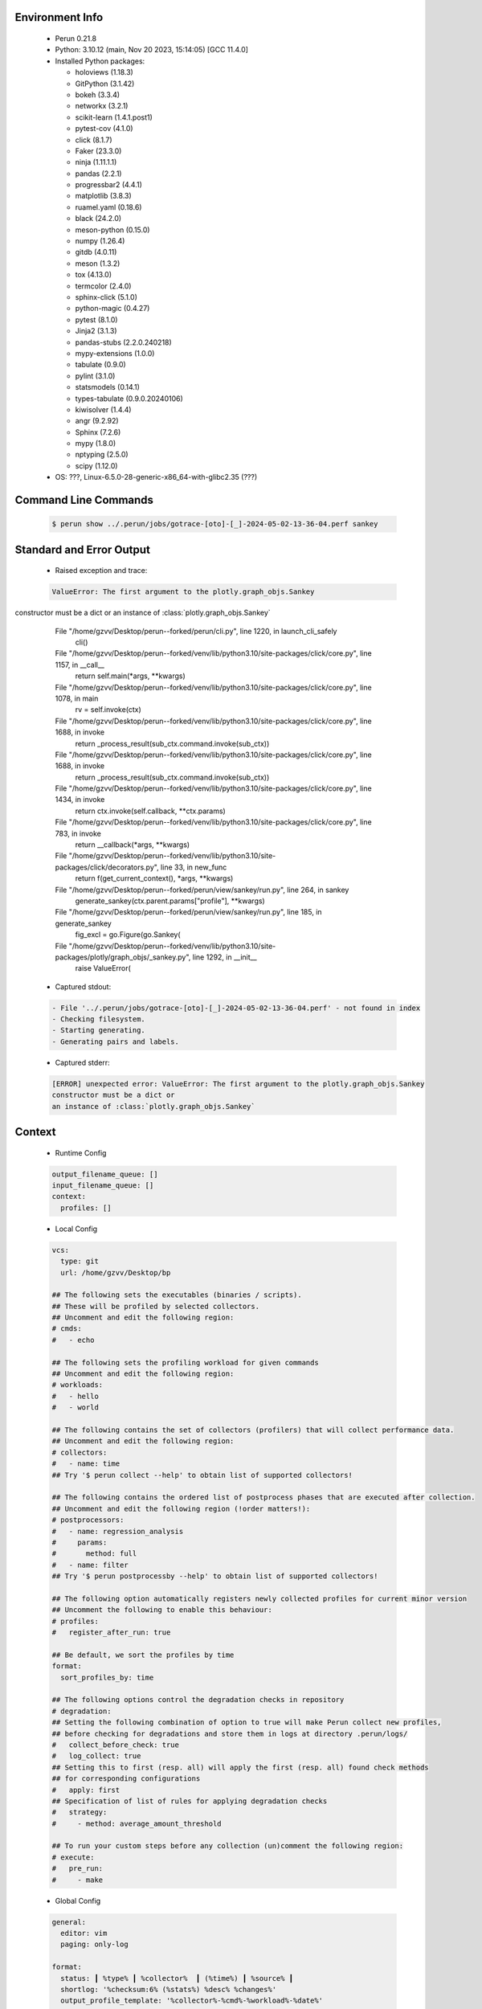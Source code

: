 Environment Info
----------------

  * Perun 0.21.8
  * Python:  3.10.12 (main, Nov 20 2023, 15:14:05) [GCC 11.4.0]
  * Installed Python packages:
  
    * holoviews (1.18.3)
    * GitPython (3.1.42)
    * bokeh (3.3.4)
    * networkx (3.2.1)
    * scikit-learn (1.4.1.post1)
    * pytest-cov (4.1.0)
    * click (8.1.7)
    * Faker (23.3.0)
    * ninja (1.11.1.1)
    * pandas (2.2.1)
    * progressbar2 (4.4.1)
    * matplotlib (3.8.3)
    * ruamel.yaml (0.18.6)
    * black (24.2.0)
    * meson-python (0.15.0)
    * numpy (1.26.4)
    * gitdb (4.0.11)
    * meson (1.3.2)
    * tox (4.13.0)
    * termcolor (2.4.0)
    * sphinx-click (5.1.0)
    * python-magic (0.4.27)
    * pytest (8.1.0)
    * Jinja2 (3.1.3)
    * pandas-stubs (2.2.0.240218)
    * mypy-extensions (1.0.0)
    * tabulate (0.9.0)
    * pylint (3.1.0)
    * statsmodels (0.14.1)
    * types-tabulate (0.9.0.20240106)
    * kiwisolver (1.4.4)
    * angr (9.2.92)
    * Sphinx (7.2.6)
    * mypy (1.8.0)
    * nptyping (2.5.0)
    * scipy (1.12.0)
  * OS: ???, Linux-6.5.0-28-generic-x86_64-with-glibc2.35 (???)

Command Line Commands
---------------------

  .. code-block:: bash
  
    $ perun show ../.perun/jobs/gotrace-[oto]-[_]-2024-05-02-13-36-04.perf sankey

Standard and Error Output
-------------------------

  * Raised exception and trace:
  
  .. code-block:: bash
  
    ValueError: The first argument to the plotly.graph_objs.Sankey
constructor must be a dict or
an instance of :class:`plotly.graph_objs.Sankey`
      File "/home/gzvv/Desktop/perun--forked/perun/cli.py", line 1220, in launch_cli_safely
        cli()
      File "/home/gzvv/Desktop/perun--forked/venv/lib/python3.10/site-packages/click/core.py", line 1157, in __call__
        return self.main(*args, **kwargs)
      File "/home/gzvv/Desktop/perun--forked/venv/lib/python3.10/site-packages/click/core.py", line 1078, in main
        rv = self.invoke(ctx)
      File "/home/gzvv/Desktop/perun--forked/venv/lib/python3.10/site-packages/click/core.py", line 1688, in invoke
        return _process_result(sub_ctx.command.invoke(sub_ctx))
      File "/home/gzvv/Desktop/perun--forked/venv/lib/python3.10/site-packages/click/core.py", line 1688, in invoke
        return _process_result(sub_ctx.command.invoke(sub_ctx))
      File "/home/gzvv/Desktop/perun--forked/venv/lib/python3.10/site-packages/click/core.py", line 1434, in invoke
        return ctx.invoke(self.callback, **ctx.params)
      File "/home/gzvv/Desktop/perun--forked/venv/lib/python3.10/site-packages/click/core.py", line 783, in invoke
        return __callback(*args, **kwargs)
      File "/home/gzvv/Desktop/perun--forked/venv/lib/python3.10/site-packages/click/decorators.py", line 33, in new_func
        return f(get_current_context(), *args, **kwargs)
      File "/home/gzvv/Desktop/perun--forked/perun/view/sankey/run.py", line 264, in sankey
        generate_sankey(ctx.parent.params["profile"], **kwargs)
      File "/home/gzvv/Desktop/perun--forked/perun/view/sankey/run.py", line 185, in generate_sankey
        fig_excl = go.Figure(go.Sankey(
      File "/home/gzvv/Desktop/perun--forked/venv/lib/python3.10/site-packages/plotly/graph_objs/_sankey.py", line 1292, in __init__
        raise ValueError(
    
  
  * Captured stdout:

  .. code-block:: 

     - File '../.perun/jobs/gotrace-[oto]-[_]-2024-05-02-13-36-04.perf' - not found in index
     - Checking filesystem.
     - Starting generating.
     - Generating pairs and labels.

    
  * Captured stderr:
  
  .. code-block:: 

    [ERROR] unexpected error: ValueError: The first argument to the plotly.graph_objs.Sankey
    constructor must be a dict or
    an instance of :class:`plotly.graph_objs.Sankey`


Context
-------
 * Runtime Config
 
 .. code-block:: yaml
 
    output_filename_queue: []
    input_filename_queue: []
    context:
      profiles: []

   
 * Local Config
 
 .. code-block:: yaml
 
    vcs:
      type: git
      url: /home/gzvv/Desktop/bp
    
    ## The following sets the executables (binaries / scripts).
    ## These will be profiled by selected collectors.
    ## Uncomment and edit the following region:
    # cmds:
    #   - echo
    
    ## The following sets the profiling workload for given commands
    ## Uncomment and edit the following region:
    # workloads:
    #   - hello
    #   - world
    
    ## The following contains the set of collectors (profilers) that will collect performance data.
    ## Uncomment and edit the following region:
    # collectors:
    #   - name: time
    ## Try '$ perun collect --help' to obtain list of supported collectors!
    
    ## The following contains the ordered list of postprocess phases that are executed after collection.
    ## Uncomment and edit the following region (!order matters!):
    # postprocessors:
    #   - name: regression_analysis
    #     params:
    #       method: full
    #   - name: filter
    ## Try '$ perun postprocessby --help' to obtain list of supported collectors!
    
    ## The following option automatically registers newly collected profiles for current minor version
    ## Uncomment the following to enable this behaviour:
    # profiles:
    #   register_after_run: true
    
    ## Be default, we sort the profiles by time
    format:
      sort_profiles_by: time
    
    ## The following options control the degradation checks in repository
    # degradation:
    ## Setting the following combination of option to true will make Perun collect new profiles,
    ## before checking for degradations and store them in logs at directory .perun/logs/
    #   collect_before_check: true
    #   log_collect: true
    ## Setting this to first (resp. all) will apply the first (resp. all) found check methods
    ## for corresponding configurations
    #   apply: first
    ## Specification of list of rules for applying degradation checks
    #   strategy:
    #     - method: average_amount_threshold
    
    ## To run your custom steps before any collection (un)comment the following region:
    # execute:
    #   pre_run:
    #     - make

   
 * Global Config
 
 .. code-block:: yaml
 
    general:
      editor: vim
      paging: only-log
    
    format:
      status: ┃ %type% ┃ %collector%  ┃ (%time%) ┃ %source% ┃
      shortlog: '%checksum:6% (%stats%) %desc% %changes%'
      output_profile_template: '%collector%-%cmd%-%workload%-%date%'
      output_show_template: '%collector%-%cmd%-%workload%-%date%'
      sort_profiles_by: time
    
    degradation:
      apply: all
      strategies:
      - method: average_amount_threshold
    
    generators:
      workload:
      - id: basic_strings
        type: string
        min_len: 8
        max_len: 128
        step: 8
      - id: basic_integers
        type: integer
        min_range: 100
        max_range: 10000
        step: 200
      - id: basic_files
        type: textfile
        min_lines: 10
        max_lines: 10000
        step: 1000
    testkey: '692829'


 * Manipulated profiles
 
 .. code-block:: json
   
    {
      "collector_info": {
        "name": "gotrace",
        "params": {
          "bpfring_size": 167772160,
          "get_overhead": false,
          "packages": [
            "main",
            "github.com/ebitengine/oto/v3"
          ],
          "save_intermediate_to_csv": false,
          "verbose": true,
          "workload": ""
        }
      },
      "header": {
        "cmd": "./oto",
        "type": "mixed",
        "units": {
          "mixed(time delta)": "us"
        },
        "workload": ""
      },
      "machine": {
        "architecture": "x86_64",
        "cpu": {
          "frequency": "3400.06Mhz",
          "physical": 4,
          "total": 4
        },
        "host": "Ubuntu22",
        "memory": {
          "swap": "2.6 GiB",
          "total_ram": "7.7 GiB"
        },
        "release": "6.5.0-28-generic",
        "system": "Linux"
      },
      "models": [],
      "origin": "a62647ad59de23860fba0d235397c359f3fa9441",
      "postprocessors": [],
      "resource_type_map": {
        "github.com/ebitengine/oto/v3.(*Context).NewPlayer#0": {
          "ncalls": 1,
          "subtype": "Callees [#]",
          "time": 5427122303,
          "trace": [
            {
              "func": "main.run.func2"
            },
            {
              "func": "main.play"
            },
            {
              "func": "main.play"
            }
          ],
          "type": "time",
          "uid": "github.com/ebitengine/oto/v3.(*Context).NewPlayer"
        },
        "github.com/ebitengine/oto/v3.(*Context).NewPlayer#1": {
          "ncalls": 1,
          "subtype": "Callees Mean [#]",
          "time": 5427122303,
          "trace": [
            {
              "func": "main.run.func2"
            },
            {
              "func": "main.play"
            },
            {
              "func": "main.play"
            }
          ],
          "type": "time",
          "uid": "github.com/ebitengine/oto/v3.(*Context).NewPlayer"
        },
        "github.com/ebitengine/oto/v3.(*Context).NewPlayer#10": {
          "ncalls": 1,
          "subtype": "I Min",
          "time": 5427122303,
          "trace": [
            {
              "func": "main.run.func2"
            },
            {
              "func": "main.play"
            },
            {
              "func": "main.play"
            }
          ],
          "type": "time",
          "uid": "github.com/ebitengine/oto/v3.(*Context).NewPlayer"
        },
        "github.com/ebitengine/oto/v3.(*Context).NewPlayer#11": {
          "ncalls": 1,
          "subtype": "E Min",
          "time": 5427122303,
          "trace": [
            {
              "func": "main.run.func2"
            },
            {
              "func": "main.play"
            },
            {
              "func": "main.play"
            }
          ],
          "type": "time",
          "uid": "github.com/ebitengine/oto/v3.(*Context).NewPlayer"
        },
        "github.com/ebitengine/oto/v3.(*Context).NewPlayer#12": {
          "ncalls": 1,
          "subtype": "I Max",
          "time": 5427122303,
          "trace": [
            {
              "func": "main.run.func2"
            },
            {
              "func": "main.play"
            },
            {
              "func": "main.play"
            }
          ],
          "type": "time",
          "uid": "github.com/ebitengine/oto/v3.(*Context).NewPlayer"
        },
        "github.com/ebitengine/oto/v3.(*Context).NewPlayer#13": {
          "ncalls": 1,
          "subtype": "E Max",
          "time": 5427122303,
          "trace": [
            {
              "func": "main.run.func2"
            },
            {
              "func": "main.play"
            },
            {
              "func": "main.play"
            }
          ],
          "type": "time",
          "uid": "github.com/ebitengine/oto/v3.(*Context).NewPlayer"
        },
        "github.com/ebitengine/oto/v3.(*Context).NewPlayer#14": {
          "ncalls": 1,
          "subtype": "Callees [#]",
          "time": 5427122303,
          "trace": [
            {
              "func": "main.run.func1"
            },
            {
              "func": "main.play"
            }
          ],
          "type": "time",
          "uid": "github.com/ebitengine/oto/v3.(*Context).NewPlayer"
        },
        "github.com/ebitengine/oto/v3.(*Context).NewPlayer#15": {
          "ncalls": 1,
          "subtype": "Callees Mean [#]",
          "time": 5427122303,
          "trace": [
            {
              "func": "main.run.func1"
            },
            {
              "func": "main.play"
            }
          ],
          "type": "time",
          "uid": "github.com/ebitengine/oto/v3.(*Context).NewPlayer"
        },
        "github.com/ebitengine/oto/v3.(*Context).NewPlayer#16": {
          "ncalls": 1,
          "subtype": "Total Inclusive T [ms]",
          "time": 5427122303,
          "trace": [
            {
              "func": "main.run.func1"
            },
            {
              "func": "main.play"
            }
          ],
          "type": "time",
          "uid": "github.com/ebitengine/oto/v3.(*Context).NewPlayer"
        },
        "github.com/ebitengine/oto/v3.(*Context).NewPlayer#17": {
          "ncalls": 1,
          "subtype": "Total Inclusive T [%]",
          "time": 5427122303,
          "trace": [
            {
              "func": "main.run.func1"
            },
            {
              "func": "main.play"
            }
          ],
          "type": "time",
          "uid": "github.com/ebitengine/oto/v3.(*Context).NewPlayer"
        },
        "github.com/ebitengine/oto/v3.(*Context).NewPlayer#18": {
          "ncalls": 1,
          "subtype": "Total Exclusive T [ms]",
          "time": 5427122303,
          "trace": [
            {
              "func": "main.run.func1"
            },
            {
              "func": "main.play"
            }
          ],
          "type": "time",
          "uid": "github.com/ebitengine/oto/v3.(*Context).NewPlayer"
        },
        "github.com/ebitengine/oto/v3.(*Context).NewPlayer#19": {
          "ncalls": 1,
          "subtype": "Total Exclusive T [%]",
          "time": 5427122303,
          "trace": [
            {
              "func": "main.run.func1"
            },
            {
              "func": "main.play"
            }
          ],
          "type": "time",
          "uid": "github.com/ebitengine/oto/v3.(*Context).NewPlayer"
        },
        "github.com/ebitengine/oto/v3.(*Context).NewPlayer#2": {
          "ncalls": 1,
          "subtype": "Total Inclusive T [ms]",
          "time": 5427122303,
          "trace": [
            {
              "func": "main.run.func2"
            },
            {
              "func": "main.play"
            },
            {
              "func": "main.play"
            }
          ],
          "type": "time",
          "uid": "github.com/ebitengine/oto/v3.(*Context).NewPlayer"
        },
        "github.com/ebitengine/oto/v3.(*Context).NewPlayer#20": {
          "ncalls": 1,
          "subtype": "Total Morestack T [ms]",
          "time": 5427122303,
          "trace": [
            {
              "func": "main.run.func1"
            },
            {
              "func": "main.play"
            }
          ],
          "type": "time",
          "uid": "github.com/ebitengine/oto/v3.(*Context).NewPlayer"
        },
        "github.com/ebitengine/oto/v3.(*Context).NewPlayer#21": {
          "ncalls": 1,
          "subtype": "Total Morestack T [%]",
          "time": 5427122303,
          "trace": [
            {
              "func": "main.run.func1"
            },
            {
              "func": "main.play"
            }
          ],
          "type": "time",
          "uid": "github.com/ebitengine/oto/v3.(*Context).NewPlayer"
        },
        "github.com/ebitengine/oto/v3.(*Context).NewPlayer#22": {
          "ncalls": 1,
          "subtype": "I Mean",
          "time": 5427122303,
          "trace": [
            {
              "func": "main.run.func1"
            },
            {
              "func": "main.play"
            }
          ],
          "type": "time",
          "uid": "github.com/ebitengine/oto/v3.(*Context).NewPlayer"
        },
        "github.com/ebitengine/oto/v3.(*Context).NewPlayer#23": {
          "ncalls": 1,
          "subtype": "E Mean",
          "time": 5427122303,
          "trace": [
            {
              "func": "main.run.func1"
            },
            {
              "func": "main.play"
            }
          ],
          "type": "time",
          "uid": "github.com/ebitengine/oto/v3.(*Context).NewPlayer"
        },
        "github.com/ebitengine/oto/v3.(*Context).NewPlayer#24": {
          "ncalls": 1,
          "subtype": "I Min",
          "time": 5427122303,
          "trace": [
            {
              "func": "main.run.func1"
            },
            {
              "func": "main.play"
            }
          ],
          "type": "time",
          "uid": "github.com/ebitengine/oto/v3.(*Context).NewPlayer"
        },
        "github.com/ebitengine/oto/v3.(*Context).NewPlayer#25": {
          "ncalls": 1,
          "subtype": "E Min",
          "time": 5427122303,
          "trace": [
            {
              "func": "main.run.func1"
            },
            {
              "func": "main.play"
            }
          ],
          "type": "time",
          "uid": "github.com/ebitengine/oto/v3.(*Context).NewPlayer"
        },
        "github.com/ebitengine/oto/v3.(*Context).NewPlayer#26": {
          "ncalls": 1,
          "subtype": "I Max",
          "time": 5427122303,
          "trace": [
            {
              "func": "main.run.func1"
            },
            {
              "func": "main.play"
            }
          ],
          "type": "time",
          "uid": "github.com/ebitengine/oto/v3.(*Context).NewPlayer"
        },
        "github.com/ebitengine/oto/v3.(*Context).NewPlayer#27": {
          "ncalls": 1,
          "subtype": "E Max",
          "time": 5427122303,
          "trace": [
            {
              "func": "main.run.func1"
            },
            {
              "func": "main.play"
            }
          ],
          "type": "time",
          "uid": "github.com/ebitengine/oto/v3.(*Context).NewPlayer"
        },
        "github.com/ebitengine/oto/v3.(*Context).NewPlayer#28": {
          "ncalls": 1,
          "subtype": "Callees [#]",
          "time": 5427122303,
          "trace": [
            {
              "func": "main.run.func3"
            },
            {
              "func": "main.play"
            },
            {
              "func": "main.play"
            }
          ],
          "type": "time",
          "uid": "github.com/ebitengine/oto/v3.(*Context).NewPlayer"
        },
        "github.com/ebitengine/oto/v3.(*Context).NewPlayer#29": {
          "ncalls": 1,
          "subtype": "Callees Mean [#]",
          "time": 5427122303,
          "trace": [
            {
              "func": "main.run.func3"
            },
            {
              "func": "main.play"
            },
            {
              "func": "main.play"
            }
          ],
          "type": "time",
          "uid": "github.com/ebitengine/oto/v3.(*Context).NewPlayer"
        },
        "github.com/ebitengine/oto/v3.(*Context).NewPlayer#3": {
          "ncalls": 1,
          "subtype": "Total Inclusive T [%]",
          "time": 5427122303,
          "trace": [
            {
              "func": "main.run.func2"
            },
            {
              "func": "main.play"
            },
            {
              "func": "main.play"
            }
          ],
          "type": "time",
          "uid": "github.com/ebitengine/oto/v3.(*Context).NewPlayer"
        },
        "github.com/ebitengine/oto/v3.(*Context).NewPlayer#30": {
          "ncalls": 1,
          "subtype": "Total Inclusive T [ms]",
          "time": 5427122303,
          "trace": [
            {
              "func": "main.run.func3"
            },
            {
              "func": "main.play"
            },
            {
              "func": "main.play"
            }
          ],
          "type": "time",
          "uid": "github.com/ebitengine/oto/v3.(*Context).NewPlayer"
        },
        "github.com/ebitengine/oto/v3.(*Context).NewPlayer#31": {
          "ncalls": 1,
          "subtype": "Total Inclusive T [%]",
          "time": 5427122303,
          "trace": [
            {
              "func": "main.run.func3"
            },
            {
              "func": "main.play"
            },
            {
              "func": "main.play"
            }
          ],
          "type": "time",
          "uid": "github.com/ebitengine/oto/v3.(*Context).NewPlayer"
        },
        "github.com/ebitengine/oto/v3.(*Context).NewPlayer#32": {
          "ncalls": 1,
          "subtype": "Total Exclusive T [ms]",
          "time": 5427122303,
          "trace": [
            {
              "func": "main.run.func3"
            },
            {
              "func": "main.play"
            },
            {
              "func": "main.play"
            }
          ],
          "type": "time",
          "uid": "github.com/ebitengine/oto/v3.(*Context).NewPlayer"
        },
        "github.com/ebitengine/oto/v3.(*Context).NewPlayer#33": {
          "ncalls": 1,
          "subtype": "Total Exclusive T [%]",
          "time": 5427122303,
          "trace": [
            {
              "func": "main.run.func3"
            },
            {
              "func": "main.play"
            },
            {
              "func": "main.play"
            }
          ],
          "type": "time",
          "uid": "github.com/ebitengine/oto/v3.(*Context).NewPlayer"
        },
        "github.com/ebitengine/oto/v3.(*Context).NewPlayer#34": {
          "ncalls": 1,
          "subtype": "Total Morestack T [ms]",
          "time": 5427122303,
          "trace": [
            {
              "func": "main.run.func3"
            },
            {
              "func": "main.play"
            },
            {
              "func": "main.play"
            }
          ],
          "type": "time",
          "uid": "github.com/ebitengine/oto/v3.(*Context).NewPlayer"
        },
        "github.com/ebitengine/oto/v3.(*Context).NewPlayer#35": {
          "ncalls": 1,
          "subtype": "Total Morestack T [%]",
          "time": 5427122303,
          "trace": [
            {
              "func": "main.run.func3"
            },
            {
              "func": "main.play"
            },
            {
              "func": "main.play"
            }
          ],
          "type": "time",
          "uid": "github.com/ebitengine/oto/v3.(*Context).NewPlayer"
        },
        "github.com/ebitengine/oto/v3.(*Context).NewPlayer#36": {
          "ncalls": 1,
          "subtype": "I Mean",
          "time": 5427122303,
          "trace": [
            {
              "func": "main.run.func3"
            },
            {
              "func": "main.play"
            },
            {
              "func": "main.play"
            }
          ],
          "type": "time",
          "uid": "github.com/ebitengine/oto/v3.(*Context).NewPlayer"
        },
        "github.com/ebitengine/oto/v3.(*Context).NewPlayer#37": {
          "ncalls": 1,
          "subtype": "E Mean",
          "time": 5427122303,
          "trace": [
            {
              "func": "main.run.func3"
            },
            {
              "func": "main.play"
            },
            {
              "func": "main.play"
            }
          ],
          "type": "time",
          "uid": "github.com/ebitengine/oto/v3.(*Context).NewPlayer"
        },
        "github.com/ebitengine/oto/v3.(*Context).NewPlayer#38": {
          "ncalls": 1,
          "subtype": "I Min",
          "time": 5427122303,
          "trace": [
            {
              "func": "main.run.func3"
            },
            {
              "func": "main.play"
            },
            {
              "func": "main.play"
            }
          ],
          "type": "time",
          "uid": "github.com/ebitengine/oto/v3.(*Context).NewPlayer"
        },
        "github.com/ebitengine/oto/v3.(*Context).NewPlayer#39": {
          "ncalls": 1,
          "subtype": "E Min",
          "time": 5427122303,
          "trace": [
            {
              "func": "main.run.func3"
            },
            {
              "func": "main.play"
            },
            {
              "func": "main.play"
            }
          ],
          "type": "time",
          "uid": "github.com/ebitengine/oto/v3.(*Context).NewPlayer"
        },
        "github.com/ebitengine/oto/v3.(*Context).NewPlayer#4": {
          "ncalls": 1,
          "subtype": "Total Exclusive T [ms]",
          "time": 5427122303,
          "trace": [
            {
              "func": "main.run.func2"
            },
            {
              "func": "main.play"
            },
            {
              "func": "main.play"
            }
          ],
          "type": "time",
          "uid": "github.com/ebitengine/oto/v3.(*Context).NewPlayer"
        },
        "github.com/ebitengine/oto/v3.(*Context).NewPlayer#40": {
          "ncalls": 1,
          "subtype": "I Max",
          "time": 5427122303,
          "trace": [
            {
              "func": "main.run.func3"
            },
            {
              "func": "main.play"
            },
            {
              "func": "main.play"
            }
          ],
          "type": "time",
          "uid": "github.com/ebitengine/oto/v3.(*Context).NewPlayer"
        },
        "github.com/ebitengine/oto/v3.(*Context).NewPlayer#41": {
          "ncalls": 1,
          "subtype": "E Max",
          "time": 5427122303,
          "trace": [
            {
              "func": "main.run.func3"
            },
            {
              "func": "main.play"
            },
            {
              "func": "main.play"
            }
          ],
          "type": "time",
          "uid": "github.com/ebitengine/oto/v3.(*Context).NewPlayer"
        },
        "github.com/ebitengine/oto/v3.(*Context).NewPlayer#5": {
          "ncalls": 1,
          "subtype": "Total Exclusive T [%]",
          "time": 5427122303,
          "trace": [
            {
              "func": "main.run.func2"
            },
            {
              "func": "main.play"
            },
            {
              "func": "main.play"
            }
          ],
          "type": "time",
          "uid": "github.com/ebitengine/oto/v3.(*Context).NewPlayer"
        },
        "github.com/ebitengine/oto/v3.(*Context).NewPlayer#6": {
          "ncalls": 1,
          "subtype": "Total Morestack T [ms]",
          "time": 5427122303,
          "trace": [
            {
              "func": "main.run.func2"
            },
            {
              "func": "main.play"
            },
            {
              "func": "main.play"
            }
          ],
          "type": "time",
          "uid": "github.com/ebitengine/oto/v3.(*Context).NewPlayer"
        },
        "github.com/ebitengine/oto/v3.(*Context).NewPlayer#7": {
          "ncalls": 1,
          "subtype": "Total Morestack T [%]",
          "time": 5427122303,
          "trace": [
            {
              "func": "main.run.func2"
            },
            {
              "func": "main.play"
            },
            {
              "func": "main.play"
            }
          ],
          "type": "time",
          "uid": "github.com/ebitengine/oto/v3.(*Context).NewPlayer"
        },
        "github.com/ebitengine/oto/v3.(*Context).NewPlayer#8": {
          "ncalls": 1,
          "subtype": "I Mean",
          "time": 5427122303,
          "trace": [
            {
              "func": "main.run.func2"
            },
            {
              "func": "main.play"
            },
            {
              "func": "main.play"
            }
          ],
          "type": "time",
          "uid": "github.com/ebitengine/oto/v3.(*Context).NewPlayer"
        },
        "github.com/ebitengine/oto/v3.(*Context).NewPlayer#9": {
          "ncalls": 1,
          "subtype": "E Mean",
          "time": 5427122303,
          "trace": [
            {
              "func": "main.run.func2"
            },
            {
              "func": "main.play"
            },
            {
              "func": "main.play"
            }
          ],
          "type": "time",
          "uid": "github.com/ebitengine/oto/v3.(*Context).NewPlayer"
        },
        "github.com/ebitengine/oto/v3.(*Player).Play#0": {
          "ncalls": 1,
          "subtype": "Callees [#]",
          "time": 5427122303,
          "trace": [
            {
              "func": "main.run.func2"
            },
            {
              "func": "main.play"
            },
            {
              "func": "main.play"
            }
          ],
          "type": "time",
          "uid": "github.com/ebitengine/oto/v3.(*Player).Play"
        },
        "github.com/ebitengine/oto/v3.(*Player).Play#1": {
          "ncalls": 1,
          "subtype": "Callees Mean [#]",
          "time": 5427122303,
          "trace": [
            {
              "func": "main.run.func2"
            },
            {
              "func": "main.play"
            },
            {
              "func": "main.play"
            }
          ],
          "type": "time",
          "uid": "github.com/ebitengine/oto/v3.(*Player).Play"
        },
        "github.com/ebitengine/oto/v3.(*Player).Play#10": {
          "ncalls": 1,
          "subtype": "I Min",
          "time": 5427122303,
          "trace": [
            {
              "func": "main.run.func2"
            },
            {
              "func": "main.play"
            },
            {
              "func": "main.play"
            }
          ],
          "type": "time",
          "uid": "github.com/ebitengine/oto/v3.(*Player).Play"
        },
        "github.com/ebitengine/oto/v3.(*Player).Play#11": {
          "ncalls": 1,
          "subtype": "E Min",
          "time": 5427122303,
          "trace": [
            {
              "func": "main.run.func2"
            },
            {
              "func": "main.play"
            },
            {
              "func": "main.play"
            }
          ],
          "type": "time",
          "uid": "github.com/ebitengine/oto/v3.(*Player).Play"
        },
        "github.com/ebitengine/oto/v3.(*Player).Play#12": {
          "ncalls": 1,
          "subtype": "I Max",
          "time": 5427122303,
          "trace": [
            {
              "func": "main.run.func2"
            },
            {
              "func": "main.play"
            },
            {
              "func": "main.play"
            }
          ],
          "type": "time",
          "uid": "github.com/ebitengine/oto/v3.(*Player).Play"
        },
        "github.com/ebitengine/oto/v3.(*Player).Play#13": {
          "ncalls": 1,
          "subtype": "E Max",
          "time": 5427122303,
          "trace": [
            {
              "func": "main.run.func2"
            },
            {
              "func": "main.play"
            },
            {
              "func": "main.play"
            }
          ],
          "type": "time",
          "uid": "github.com/ebitengine/oto/v3.(*Player).Play"
        },
        "github.com/ebitengine/oto/v3.(*Player).Play#14": {
          "ncalls": 1,
          "subtype": "Callees [#]",
          "time": 5427122303,
          "trace": [
            {
              "func": "main.run.func3"
            },
            {
              "func": "main.play"
            },
            {
              "func": "main.play"
            }
          ],
          "type": "time",
          "uid": "github.com/ebitengine/oto/v3.(*Player).Play"
        },
        "github.com/ebitengine/oto/v3.(*Player).Play#15": {
          "ncalls": 1,
          "subtype": "Callees Mean [#]",
          "time": 5427122303,
          "trace": [
            {
              "func": "main.run.func3"
            },
            {
              "func": "main.play"
            },
            {
              "func": "main.play"
            }
          ],
          "type": "time",
          "uid": "github.com/ebitengine/oto/v3.(*Player).Play"
        },
        "github.com/ebitengine/oto/v3.(*Player).Play#16": {
          "ncalls": 1,
          "subtype": "Total Inclusive T [ms]",
          "time": 5427122303,
          "trace": [
            {
              "func": "main.run.func3"
            },
            {
              "func": "main.play"
            },
            {
              "func": "main.play"
            }
          ],
          "type": "time",
          "uid": "github.com/ebitengine/oto/v3.(*Player).Play"
        },
        "github.com/ebitengine/oto/v3.(*Player).Play#17": {
          "ncalls": 1,
          "subtype": "Total Inclusive T [%]",
          "time": 5427122303,
          "trace": [
            {
              "func": "main.run.func3"
            },
            {
              "func": "main.play"
            },
            {
              "func": "main.play"
            }
          ],
          "type": "time",
          "uid": "github.com/ebitengine/oto/v3.(*Player).Play"
        },
        "github.com/ebitengine/oto/v3.(*Player).Play#18": {
          "ncalls": 1,
          "subtype": "Total Exclusive T [ms]",
          "time": 5427122303,
          "trace": [
            {
              "func": "main.run.func3"
            },
            {
              "func": "main.play"
            },
            {
              "func": "main.play"
            }
          ],
          "type": "time",
          "uid": "github.com/ebitengine/oto/v3.(*Player).Play"
        },
        "github.com/ebitengine/oto/v3.(*Player).Play#19": {
          "ncalls": 1,
          "subtype": "Total Exclusive T [%]",
          "time": 5427122303,
          "trace": [
            {
              "func": "main.run.func3"
            },
            {
              "func": "main.play"
            },
            {
              "func": "main.play"
            }
          ],
          "type": "time",
          "uid": "github.com/ebitengine/oto/v3.(*Player).Play"
        },
        "github.com/ebitengine/oto/v3.(*Player).Play#2": {
          "ncalls": 1,
          "subtype": "Total Inclusive T [ms]",
          "time": 5427122303,
          "trace": [
            {
              "func": "main.run.func2"
            },
            {
              "func": "main.play"
            },
            {
              "func": "main.play"
            }
          ],
          "type": "time",
          "uid": "github.com/ebitengine/oto/v3.(*Player).Play"
        },
        "github.com/ebitengine/oto/v3.(*Player).Play#20": {
          "ncalls": 1,
          "subtype": "Total Morestack T [ms]",
          "time": 5427122303,
          "trace": [
            {
              "func": "main.run.func3"
            },
            {
              "func": "main.play"
            },
            {
              "func": "main.play"
            }
          ],
          "type": "time",
          "uid": "github.com/ebitengine/oto/v3.(*Player).Play"
        },
        "github.com/ebitengine/oto/v3.(*Player).Play#21": {
          "ncalls": 1,
          "subtype": "Total Morestack T [%]",
          "time": 5427122303,
          "trace": [
            {
              "func": "main.run.func3"
            },
            {
              "func": "main.play"
            },
            {
              "func": "main.play"
            }
          ],
          "type": "time",
          "uid": "github.com/ebitengine/oto/v3.(*Player).Play"
        },
        "github.com/ebitengine/oto/v3.(*Player).Play#22": {
          "ncalls": 1,
          "subtype": "I Mean",
          "time": 5427122303,
          "trace": [
            {
              "func": "main.run.func3"
            },
            {
              "func": "main.play"
            },
            {
              "func": "main.play"
            }
          ],
          "type": "time",
          "uid": "github.com/ebitengine/oto/v3.(*Player).Play"
        },
        "github.com/ebitengine/oto/v3.(*Player).Play#23": {
          "ncalls": 1,
          "subtype": "E Mean",
          "time": 5427122303,
          "trace": [
            {
              "func": "main.run.func3"
            },
            {
              "func": "main.play"
            },
            {
              "func": "main.play"
            }
          ],
          "type": "time",
          "uid": "github.com/ebitengine/oto/v3.(*Player).Play"
        },
        "github.com/ebitengine/oto/v3.(*Player).Play#24": {
          "ncalls": 1,
          "subtype": "I Min",
          "time": 5427122303,
          "trace": [
            {
              "func": "main.run.func3"
            },
            {
              "func": "main.play"
            },
            {
              "func": "main.play"
            }
          ],
          "type": "time",
          "uid": "github.com/ebitengine/oto/v3.(*Player).Play"
        },
        "github.com/ebitengine/oto/v3.(*Player).Play#25": {
          "ncalls": 1,
          "subtype": "E Min",
          "time": 5427122303,
          "trace": [
            {
              "func": "main.run.func3"
            },
            {
              "func": "main.play"
            },
            {
              "func": "main.play"
            }
          ],
          "type": "time",
          "uid": "github.com/ebitengine/oto/v3.(*Player).Play"
        },
        "github.com/ebitengine/oto/v3.(*Player).Play#26": {
          "ncalls": 1,
          "subtype": "I Max",
          "time": 5427122303,
          "trace": [
            {
              "func": "main.run.func3"
            },
            {
              "func": "main.play"
            },
            {
              "func": "main.play"
            }
          ],
          "type": "time",
          "uid": "github.com/ebitengine/oto/v3.(*Player).Play"
        },
        "github.com/ebitengine/oto/v3.(*Player).Play#27": {
          "ncalls": 1,
          "subtype": "E Max",
          "time": 5427122303,
          "trace": [
            {
              "func": "main.run.func3"
            },
            {
              "func": "main.play"
            },
            {
              "func": "main.play"
            }
          ],
          "type": "time",
          "uid": "github.com/ebitengine/oto/v3.(*Player).Play"
        },
        "github.com/ebitengine/oto/v3.(*Player).Play#28": {
          "ncalls": 1,
          "subtype": "Callees [#]",
          "time": 5427122303,
          "trace": [
            {
              "func": "main.run.func1"
            },
            {
              "func": "main.play"
            }
          ],
          "type": "time",
          "uid": "github.com/ebitengine/oto/v3.(*Player).Play"
        },
        "github.com/ebitengine/oto/v3.(*Player).Play#29": {
          "ncalls": 1,
          "subtype": "Callees Mean [#]",
          "time": 5427122303,
          "trace": [
            {
              "func": "main.run.func1"
            },
            {
              "func": "main.play"
            }
          ],
          "type": "time",
          "uid": "github.com/ebitengine/oto/v3.(*Player).Play"
        },
        "github.com/ebitengine/oto/v3.(*Player).Play#3": {
          "ncalls": 1,
          "subtype": "Total Inclusive T [%]",
          "time": 5427122303,
          "trace": [
            {
              "func": "main.run.func2"
            },
            {
              "func": "main.play"
            },
            {
              "func": "main.play"
            }
          ],
          "type": "time",
          "uid": "github.com/ebitengine/oto/v3.(*Player).Play"
        },
        "github.com/ebitengine/oto/v3.(*Player).Play#30": {
          "ncalls": 1,
          "subtype": "Total Inclusive T [ms]",
          "time": 5427122303,
          "trace": [
            {
              "func": "main.run.func1"
            },
            {
              "func": "main.play"
            }
          ],
          "type": "time",
          "uid": "github.com/ebitengine/oto/v3.(*Player).Play"
        },
        "github.com/ebitengine/oto/v3.(*Player).Play#31": {
          "ncalls": 1,
          "subtype": "Total Inclusive T [%]",
          "time": 5427122303,
          "trace": [
            {
              "func": "main.run.func1"
            },
            {
              "func": "main.play"
            }
          ],
          "type": "time",
          "uid": "github.com/ebitengine/oto/v3.(*Player).Play"
        },
        "github.com/ebitengine/oto/v3.(*Player).Play#32": {
          "ncalls": 1,
          "subtype": "Total Exclusive T [ms]",
          "time": 5427122303,
          "trace": [
            {
              "func": "main.run.func1"
            },
            {
              "func": "main.play"
            }
          ],
          "type": "time",
          "uid": "github.com/ebitengine/oto/v3.(*Player).Play"
        },
        "github.com/ebitengine/oto/v3.(*Player).Play#33": {
          "ncalls": 1,
          "subtype": "Total Exclusive T [%]",
          "time": 5427122303,
          "trace": [
            {
              "func": "main.run.func1"
            },
            {
              "func": "main.play"
            }
          ],
          "type": "time",
          "uid": "github.com/ebitengine/oto/v3.(*Player).Play"
        },
        "github.com/ebitengine/oto/v3.(*Player).Play#34": {
          "ncalls": 1,
          "subtype": "Total Morestack T [ms]",
          "time": 5427122303,
          "trace": [
            {
              "func": "main.run.func1"
            },
            {
              "func": "main.play"
            }
          ],
          "type": "time",
          "uid": "github.com/ebitengine/oto/v3.(*Player).Play"
        },
        "github.com/ebitengine/oto/v3.(*Player).Play#35": {
          "ncalls": 1,
          "subtype": "Total Morestack T [%]",
          "time": 5427122303,
          "trace": [
            {
              "func": "main.run.func1"
            },
            {
              "func": "main.play"
            }
          ],
          "type": "time",
          "uid": "github.com/ebitengine/oto/v3.(*Player).Play"
        },
        "github.com/ebitengine/oto/v3.(*Player).Play#36": {
          "ncalls": 1,
          "subtype": "I Mean",
          "time": 5427122303,
          "trace": [
            {
              "func": "main.run.func1"
            },
            {
              "func": "main.play"
            }
          ],
          "type": "time",
          "uid": "github.com/ebitengine/oto/v3.(*Player).Play"
        },
        "github.com/ebitengine/oto/v3.(*Player).Play#37": {
          "ncalls": 1,
          "subtype": "E Mean",
          "time": 5427122303,
          "trace": [
            {
              "func": "main.run.func1"
            },
            {
              "func": "main.play"
            }
          ],
          "type": "time",
          "uid": "github.com/ebitengine/oto/v3.(*Player).Play"
        },
        "github.com/ebitengine/oto/v3.(*Player).Play#38": {
          "ncalls": 1,
          "subtype": "I Min",
          "time": 5427122303,
          "trace": [
            {
              "func": "main.run.func1"
            },
            {
              "func": "main.play"
            }
          ],
          "type": "time",
          "uid": "github.com/ebitengine/oto/v3.(*Player).Play"
        },
        "github.com/ebitengine/oto/v3.(*Player).Play#39": {
          "ncalls": 1,
          "subtype": "E Min",
          "time": 5427122303,
          "trace": [
            {
              "func": "main.run.func1"
            },
            {
              "func": "main.play"
            }
          ],
          "type": "time",
          "uid": "github.com/ebitengine/oto/v3.(*Player).Play"
        },
        "github.com/ebitengine/oto/v3.(*Player).Play#4": {
          "ncalls": 1,
          "subtype": "Total Exclusive T [ms]",
          "time": 5427122303,
          "trace": [
            {
              "func": "main.run.func2"
            },
            {
              "func": "main.play"
            },
            {
              "func": "main.play"
            }
          ],
          "type": "time",
          "uid": "github.com/ebitengine/oto/v3.(*Player).Play"
        },
        "github.com/ebitengine/oto/v3.(*Player).Play#40": {
          "ncalls": 1,
          "subtype": "I Max",
          "time": 5427122303,
          "trace": [
            {
              "func": "main.run.func1"
            },
            {
              "func": "main.play"
            }
          ],
          "type": "time",
          "uid": "github.com/ebitengine/oto/v3.(*Player).Play"
        },
        "github.com/ebitengine/oto/v3.(*Player).Play#41": {
          "ncalls": 1,
          "subtype": "E Max",
          "time": 5427122303,
          "trace": [
            {
              "func": "main.run.func1"
            },
            {
              "func": "main.play"
            }
          ],
          "type": "time",
          "uid": "github.com/ebitengine/oto/v3.(*Player).Play"
        },
        "github.com/ebitengine/oto/v3.(*Player).Play#5": {
          "ncalls": 1,
          "subtype": "Total Exclusive T [%]",
          "time": 5427122303,
          "trace": [
            {
              "func": "main.run.func2"
            },
            {
              "func": "main.play"
            },
            {
              "func": "main.play"
            }
          ],
          "type": "time",
          "uid": "github.com/ebitengine/oto/v3.(*Player).Play"
        },
        "github.com/ebitengine/oto/v3.(*Player).Play#6": {
          "ncalls": 1,
          "subtype": "Total Morestack T [ms]",
          "time": 5427122303,
          "trace": [
            {
              "func": "main.run.func2"
            },
            {
              "func": "main.play"
            },
            {
              "func": "main.play"
            }
          ],
          "type": "time",
          "uid": "github.com/ebitengine/oto/v3.(*Player).Play"
        },
        "github.com/ebitengine/oto/v3.(*Player).Play#7": {
          "ncalls": 1,
          "subtype": "Total Morestack T [%]",
          "time": 5427122303,
          "trace": [
            {
              "func": "main.run.func2"
            },
            {
              "func": "main.play"
            },
            {
              "func": "main.play"
            }
          ],
          "type": "time",
          "uid": "github.com/ebitengine/oto/v3.(*Player).Play"
        },
        "github.com/ebitengine/oto/v3.(*Player).Play#8": {
          "ncalls": 1,
          "subtype": "I Mean",
          "time": 5427122303,
          "trace": [
            {
              "func": "main.run.func2"
            },
            {
              "func": "main.play"
            },
            {
              "func": "main.play"
            }
          ],
          "type": "time",
          "uid": "github.com/ebitengine/oto/v3.(*Player).Play"
        },
        "github.com/ebitengine/oto/v3.(*Player).Play#9": {
          "ncalls": 1,
          "subtype": "E Mean",
          "time": 5427122303,
          "trace": [
            {
              "func": "main.run.func2"
            },
            {
              "func": "main.play"
            },
            {
              "func": "main.play"
            }
          ],
          "type": "time",
          "uid": "github.com/ebitengine/oto/v3.(*Player).Play"
        },
        "github.com/ebitengine/oto/v3.(*atomicError).Load#0": {
          "ncalls": 59,
          "subtype": "Callees [#]",
          "time": 5427122303,
          "trace": [
            {
              "func": "github.com/ebitengine/oto/v3.newContext.func1.3"
            },
            {
              "func": "github.com/ebitengine/oto/v3.(*context).readAndWrite"
            }
          ],
          "type": "time",
          "uid": "github.com/ebitengine/oto/v3.(*atomicError).Load"
        },
        "github.com/ebitengine/oto/v3.(*atomicError).Load#1": {
          "ncalls": 59,
          "subtype": "Callees Mean [#]",
          "time": 5427122303,
          "trace": [
            {
              "func": "github.com/ebitengine/oto/v3.newContext.func1.3"
            },
            {
              "func": "github.com/ebitengine/oto/v3.(*context).readAndWrite"
            }
          ],
          "type": "time",
          "uid": "github.com/ebitengine/oto/v3.(*atomicError).Load"
        },
        "github.com/ebitengine/oto/v3.(*atomicError).Load#10": {
          "ncalls": 59,
          "subtype": "I Min",
          "time": 5427122303,
          "trace": [
            {
              "func": "github.com/ebitengine/oto/v3.newContext.func1.3"
            },
            {
              "func": "github.com/ebitengine/oto/v3.(*context).readAndWrite"
            }
          ],
          "type": "time",
          "uid": "github.com/ebitengine/oto/v3.(*atomicError).Load"
        },
        "github.com/ebitengine/oto/v3.(*atomicError).Load#11": {
          "ncalls": 59,
          "subtype": "E Min",
          "time": 5427122303,
          "trace": [
            {
              "func": "github.com/ebitengine/oto/v3.newContext.func1.3"
            },
            {
              "func": "github.com/ebitengine/oto/v3.(*context).readAndWrite"
            }
          ],
          "type": "time",
          "uid": "github.com/ebitengine/oto/v3.(*atomicError).Load"
        },
        "github.com/ebitengine/oto/v3.(*atomicError).Load#12": {
          "ncalls": 59,
          "subtype": "I Max",
          "time": 5427122303,
          "trace": [
            {
              "func": "github.com/ebitengine/oto/v3.newContext.func1.3"
            },
            {
              "func": "github.com/ebitengine/oto/v3.(*context).readAndWrite"
            }
          ],
          "type": "time",
          "uid": "github.com/ebitengine/oto/v3.(*atomicError).Load"
        },
        "github.com/ebitengine/oto/v3.(*atomicError).Load#13": {
          "ncalls": 59,
          "subtype": "E Max",
          "time": 5427122303,
          "trace": [
            {
              "func": "github.com/ebitengine/oto/v3.newContext.func1.3"
            },
            {
              "func": "github.com/ebitengine/oto/v3.(*context).readAndWrite"
            }
          ],
          "type": "time",
          "uid": "github.com/ebitengine/oto/v3.(*atomicError).Load"
        },
        "github.com/ebitengine/oto/v3.(*atomicError).Load#14": {
          "ncalls": 4,
          "subtype": "Callees [#]",
          "time": 5427122303,
          "trace": [
            {
              "func": "github.com/ebitengine/oto/v3.newContext.func1.3"
            },
            {
              "func": "github.com/ebitengine/oto/v3.(*context).readAndWrite"
            },
            {
              "func": "github.com/ebitengine/oto/v3.(*context).readAndWrite"
            }
          ],
          "type": "time",
          "uid": "github.com/ebitengine/oto/v3.(*atomicError).Load"
        },
        "github.com/ebitengine/oto/v3.(*atomicError).Load#15": {
          "ncalls": 4,
          "subtype": "Callees Mean [#]",
          "time": 5427122303,
          "trace": [
            {
              "func": "github.com/ebitengine/oto/v3.newContext.func1.3"
            },
            {
              "func": "github.com/ebitengine/oto/v3.(*context).readAndWrite"
            },
            {
              "func": "github.com/ebitengine/oto/v3.(*context).readAndWrite"
            }
          ],
          "type": "time",
          "uid": "github.com/ebitengine/oto/v3.(*atomicError).Load"
        },
        "github.com/ebitengine/oto/v3.(*atomicError).Load#16": {
          "ncalls": 4,
          "subtype": "Total Inclusive T [ms]",
          "time": 5427122303,
          "trace": [
            {
              "func": "github.com/ebitengine/oto/v3.newContext.func1.3"
            },
            {
              "func": "github.com/ebitengine/oto/v3.(*context).readAndWrite"
            },
            {
              "func": "github.com/ebitengine/oto/v3.(*context).readAndWrite"
            }
          ],
          "type": "time",
          "uid": "github.com/ebitengine/oto/v3.(*atomicError).Load"
        },
        "github.com/ebitengine/oto/v3.(*atomicError).Load#17": {
          "ncalls": 4,
          "subtype": "Total Inclusive T [%]",
          "time": 5427122303,
          "trace": [
            {
              "func": "github.com/ebitengine/oto/v3.newContext.func1.3"
            },
            {
              "func": "github.com/ebitengine/oto/v3.(*context).readAndWrite"
            },
            {
              "func": "github.com/ebitengine/oto/v3.(*context).readAndWrite"
            }
          ],
          "type": "time",
          "uid": "github.com/ebitengine/oto/v3.(*atomicError).Load"
        },
        "github.com/ebitengine/oto/v3.(*atomicError).Load#18": {
          "ncalls": 4,
          "subtype": "Total Exclusive T [ms]",
          "time": 5427122303,
          "trace": [
            {
              "func": "github.com/ebitengine/oto/v3.newContext.func1.3"
            },
            {
              "func": "github.com/ebitengine/oto/v3.(*context).readAndWrite"
            },
            {
              "func": "github.com/ebitengine/oto/v3.(*context).readAndWrite"
            }
          ],
          "type": "time",
          "uid": "github.com/ebitengine/oto/v3.(*atomicError).Load"
        },
        "github.com/ebitengine/oto/v3.(*atomicError).Load#19": {
          "ncalls": 4,
          "subtype": "Total Exclusive T [%]",
          "time": 5427122303,
          "trace": [
            {
              "func": "github.com/ebitengine/oto/v3.newContext.func1.3"
            },
            {
              "func": "github.com/ebitengine/oto/v3.(*context).readAndWrite"
            },
            {
              "func": "github.com/ebitengine/oto/v3.(*context).readAndWrite"
            }
          ],
          "type": "time",
          "uid": "github.com/ebitengine/oto/v3.(*atomicError).Load"
        },
        "github.com/ebitengine/oto/v3.(*atomicError).Load#2": {
          "ncalls": 59,
          "subtype": "Total Inclusive T [ms]",
          "time": 5427122303,
          "trace": [
            {
              "func": "github.com/ebitengine/oto/v3.newContext.func1.3"
            },
            {
              "func": "github.com/ebitengine/oto/v3.(*context).readAndWrite"
            }
          ],
          "type": "time",
          "uid": "github.com/ebitengine/oto/v3.(*atomicError).Load"
        },
        "github.com/ebitengine/oto/v3.(*atomicError).Load#20": {
          "ncalls": 4,
          "subtype": "Total Morestack T [ms]",
          "time": 5427122303,
          "trace": [
            {
              "func": "github.com/ebitengine/oto/v3.newContext.func1.3"
            },
            {
              "func": "github.com/ebitengine/oto/v3.(*context).readAndWrite"
            },
            {
              "func": "github.com/ebitengine/oto/v3.(*context).readAndWrite"
            }
          ],
          "type": "time",
          "uid": "github.com/ebitengine/oto/v3.(*atomicError).Load"
        },
        "github.com/ebitengine/oto/v3.(*atomicError).Load#21": {
          "ncalls": 4,
          "subtype": "Total Morestack T [%]",
          "time": 5427122303,
          "trace": [
            {
              "func": "github.com/ebitengine/oto/v3.newContext.func1.3"
            },
            {
              "func": "github.com/ebitengine/oto/v3.(*context).readAndWrite"
            },
            {
              "func": "github.com/ebitengine/oto/v3.(*context).readAndWrite"
            }
          ],
          "type": "time",
          "uid": "github.com/ebitengine/oto/v3.(*atomicError).Load"
        },
        "github.com/ebitengine/oto/v3.(*atomicError).Load#22": {
          "ncalls": 4,
          "subtype": "I Mean",
          "time": 5427122303,
          "trace": [
            {
              "func": "github.com/ebitengine/oto/v3.newContext.func1.3"
            },
            {
              "func": "github.com/ebitengine/oto/v3.(*context).readAndWrite"
            },
            {
              "func": "github.com/ebitengine/oto/v3.(*context).readAndWrite"
            }
          ],
          "type": "time",
          "uid": "github.com/ebitengine/oto/v3.(*atomicError).Load"
        },
        "github.com/ebitengine/oto/v3.(*atomicError).Load#23": {
          "ncalls": 4,
          "subtype": "E Mean",
          "time": 5427122303,
          "trace": [
            {
              "func": "github.com/ebitengine/oto/v3.newContext.func1.3"
            },
            {
              "func": "github.com/ebitengine/oto/v3.(*context).readAndWrite"
            },
            {
              "func": "github.com/ebitengine/oto/v3.(*context).readAndWrite"
            }
          ],
          "type": "time",
          "uid": "github.com/ebitengine/oto/v3.(*atomicError).Load"
        },
        "github.com/ebitengine/oto/v3.(*atomicError).Load#24": {
          "ncalls": 4,
          "subtype": "I Min",
          "time": 5427122303,
          "trace": [
            {
              "func": "github.com/ebitengine/oto/v3.newContext.func1.3"
            },
            {
              "func": "github.com/ebitengine/oto/v3.(*context).readAndWrite"
            },
            {
              "func": "github.com/ebitengine/oto/v3.(*context).readAndWrite"
            }
          ],
          "type": "time",
          "uid": "github.com/ebitengine/oto/v3.(*atomicError).Load"
        },
        "github.com/ebitengine/oto/v3.(*atomicError).Load#25": {
          "ncalls": 4,
          "subtype": "E Min",
          "time": 5427122303,
          "trace": [
            {
              "func": "github.com/ebitengine/oto/v3.newContext.func1.3"
            },
            {
              "func": "github.com/ebitengine/oto/v3.(*context).readAndWrite"
            },
            {
              "func": "github.com/ebitengine/oto/v3.(*context).readAndWrite"
            }
          ],
          "type": "time",
          "uid": "github.com/ebitengine/oto/v3.(*atomicError).Load"
        },
        "github.com/ebitengine/oto/v3.(*atomicError).Load#26": {
          "ncalls": 4,
          "subtype": "I Max",
          "time": 5427122303,
          "trace": [
            {
              "func": "github.com/ebitengine/oto/v3.newContext.func1.3"
            },
            {
              "func": "github.com/ebitengine/oto/v3.(*context).readAndWrite"
            },
            {
              "func": "github.com/ebitengine/oto/v3.(*context).readAndWrite"
            }
          ],
          "type": "time",
          "uid": "github.com/ebitengine/oto/v3.(*atomicError).Load"
        },
        "github.com/ebitengine/oto/v3.(*atomicError).Load#27": {
          "ncalls": 4,
          "subtype": "E Max",
          "time": 5427122303,
          "trace": [
            {
              "func": "github.com/ebitengine/oto/v3.newContext.func1.3"
            },
            {
              "func": "github.com/ebitengine/oto/v3.(*context).readAndWrite"
            },
            {
              "func": "github.com/ebitengine/oto/v3.(*context).readAndWrite"
            }
          ],
          "type": "time",
          "uid": "github.com/ebitengine/oto/v3.(*atomicError).Load"
        },
        "github.com/ebitengine/oto/v3.(*atomicError).Load#3": {
          "ncalls": 59,
          "subtype": "Total Inclusive T [%]",
          "time": 5427122303,
          "trace": [
            {
              "func": "github.com/ebitengine/oto/v3.newContext.func1.3"
            },
            {
              "func": "github.com/ebitengine/oto/v3.(*context).readAndWrite"
            }
          ],
          "type": "time",
          "uid": "github.com/ebitengine/oto/v3.(*atomicError).Load"
        },
        "github.com/ebitengine/oto/v3.(*atomicError).Load#4": {
          "ncalls": 59,
          "subtype": "Total Exclusive T [ms]",
          "time": 5427122303,
          "trace": [
            {
              "func": "github.com/ebitengine/oto/v3.newContext.func1.3"
            },
            {
              "func": "github.com/ebitengine/oto/v3.(*context).readAndWrite"
            }
          ],
          "type": "time",
          "uid": "github.com/ebitengine/oto/v3.(*atomicError).Load"
        },
        "github.com/ebitengine/oto/v3.(*atomicError).Load#5": {
          "ncalls": 59,
          "subtype": "Total Exclusive T [%]",
          "time": 5427122303,
          "trace": [
            {
              "func": "github.com/ebitengine/oto/v3.newContext.func1.3"
            },
            {
              "func": "github.com/ebitengine/oto/v3.(*context).readAndWrite"
            }
          ],
          "type": "time",
          "uid": "github.com/ebitengine/oto/v3.(*atomicError).Load"
        },
        "github.com/ebitengine/oto/v3.(*atomicError).Load#6": {
          "ncalls": 59,
          "subtype": "Total Morestack T [ms]",
          "time": 5427122303,
          "trace": [
            {
              "func": "github.com/ebitengine/oto/v3.newContext.func1.3"
            },
            {
              "func": "github.com/ebitengine/oto/v3.(*context).readAndWrite"
            }
          ],
          "type": "time",
          "uid": "github.com/ebitengine/oto/v3.(*atomicError).Load"
        },
        "github.com/ebitengine/oto/v3.(*atomicError).Load#7": {
          "ncalls": 59,
          "subtype": "Total Morestack T [%]",
          "time": 5427122303,
          "trace": [
            {
              "func": "github.com/ebitengine/oto/v3.newContext.func1.3"
            },
            {
              "func": "github.com/ebitengine/oto/v3.(*context).readAndWrite"
            }
          ],
          "type": "time",
          "uid": "github.com/ebitengine/oto/v3.(*atomicError).Load"
        },
        "github.com/ebitengine/oto/v3.(*atomicError).Load#8": {
          "ncalls": 59,
          "subtype": "I Mean",
          "time": 5427122303,
          "trace": [
            {
              "func": "github.com/ebitengine/oto/v3.newContext.func1.3"
            },
            {
              "func": "github.com/ebitengine/oto/v3.(*context).readAndWrite"
            }
          ],
          "type": "time",
          "uid": "github.com/ebitengine/oto/v3.(*atomicError).Load"
        },
        "github.com/ebitengine/oto/v3.(*atomicError).Load#9": {
          "ncalls": 59,
          "subtype": "E Mean",
          "time": 5427122303,
          "trace": [
            {
              "func": "github.com/ebitengine/oto/v3.newContext.func1.3"
            },
            {
              "func": "github.com/ebitengine/oto/v3.(*context).readAndWrite"
            }
          ],
          "type": "time",
          "uid": "github.com/ebitengine/oto/v3.(*atomicError).Load"
        },
        "github.com/ebitengine/oto/v3.(*atomicError).Load.deferwrap1#0": {
          "ncalls": 52,
          "subtype": "Callees [#]",
          "time": 5427122303,
          "trace": [
            {
              "func": "github.com/ebitengine/oto/v3.newContext.func1.3"
            },
            {
              "func": "github.com/ebitengine/oto/v3.(*context).readAndWrite"
            },
            {
              "func": "github.com/ebitengine/oto/v3.(*atomicError).Load"
            }
          ],
          "type": "time",
          "uid": "github.com/ebitengine/oto/v3.(*atomicError).Load.deferwrap1"
        },
        "github.com/ebitengine/oto/v3.(*atomicError).Load.deferwrap1#1": {
          "ncalls": 52,
          "subtype": "Callees Mean [#]",
          "time": 5427122303,
          "trace": [
            {
              "func": "github.com/ebitengine/oto/v3.newContext.func1.3"
            },
            {
              "func": "github.com/ebitengine/oto/v3.(*context).readAndWrite"
            },
            {
              "func": "github.com/ebitengine/oto/v3.(*atomicError).Load"
            }
          ],
          "type": "time",
          "uid": "github.com/ebitengine/oto/v3.(*atomicError).Load.deferwrap1"
        },
        "github.com/ebitengine/oto/v3.(*atomicError).Load.deferwrap1#10": {
          "ncalls": 52,
          "subtype": "I Min",
          "time": 5427122303,
          "trace": [
            {
              "func": "github.com/ebitengine/oto/v3.newContext.func1.3"
            },
            {
              "func": "github.com/ebitengine/oto/v3.(*context).readAndWrite"
            },
            {
              "func": "github.com/ebitengine/oto/v3.(*atomicError).Load"
            }
          ],
          "type": "time",
          "uid": "github.com/ebitengine/oto/v3.(*atomicError).Load.deferwrap1"
        },
        "github.com/ebitengine/oto/v3.(*atomicError).Load.deferwrap1#11": {
          "ncalls": 52,
          "subtype": "E Min",
          "time": 5427122303,
          "trace": [
            {
              "func": "github.com/ebitengine/oto/v3.newContext.func1.3"
            },
            {
              "func": "github.com/ebitengine/oto/v3.(*context).readAndWrite"
            },
            {
              "func": "github.com/ebitengine/oto/v3.(*atomicError).Load"
            }
          ],
          "type": "time",
          "uid": "github.com/ebitengine/oto/v3.(*atomicError).Load.deferwrap1"
        },
        "github.com/ebitengine/oto/v3.(*atomicError).Load.deferwrap1#12": {
          "ncalls": 52,
          "subtype": "I Max",
          "time": 5427122303,
          "trace": [
            {
              "func": "github.com/ebitengine/oto/v3.newContext.func1.3"
            },
            {
              "func": "github.com/ebitengine/oto/v3.(*context).readAndWrite"
            },
            {
              "func": "github.com/ebitengine/oto/v3.(*atomicError).Load"
            }
          ],
          "type": "time",
          "uid": "github.com/ebitengine/oto/v3.(*atomicError).Load.deferwrap1"
        },
        "github.com/ebitengine/oto/v3.(*atomicError).Load.deferwrap1#13": {
          "ncalls": 52,
          "subtype": "E Max",
          "time": 5427122303,
          "trace": [
            {
              "func": "github.com/ebitengine/oto/v3.newContext.func1.3"
            },
            {
              "func": "github.com/ebitengine/oto/v3.(*context).readAndWrite"
            },
            {
              "func": "github.com/ebitengine/oto/v3.(*atomicError).Load"
            }
          ],
          "type": "time",
          "uid": "github.com/ebitengine/oto/v3.(*atomicError).Load.deferwrap1"
        },
        "github.com/ebitengine/oto/v3.(*atomicError).Load.deferwrap1#14": {
          "ncalls": 4,
          "subtype": "Callees [#]",
          "time": 5427122303,
          "trace": [
            {
              "func": "github.com/ebitengine/oto/v3.newContext.func1.3"
            },
            {
              "func": "github.com/ebitengine/oto/v3.(*context).readAndWrite"
            },
            {
              "func": "github.com/ebitengine/oto/v3.(*context).readAndWrite"
            },
            {
              "func": "github.com/ebitengine/oto/v3.(*atomicError).Load"
            }
          ],
          "type": "time",
          "uid": "github.com/ebitengine/oto/v3.(*atomicError).Load.deferwrap1"
        },
        "github.com/ebitengine/oto/v3.(*atomicError).Load.deferwrap1#15": {
          "ncalls": 4,
          "subtype": "Callees Mean [#]",
          "time": 5427122303,
          "trace": [
            {
              "func": "github.com/ebitengine/oto/v3.newContext.func1.3"
            },
            {
              "func": "github.com/ebitengine/oto/v3.(*context).readAndWrite"
            },
            {
              "func": "github.com/ebitengine/oto/v3.(*context).readAndWrite"
            },
            {
              "func": "github.com/ebitengine/oto/v3.(*atomicError).Load"
            }
          ],
          "type": "time",
          "uid": "github.com/ebitengine/oto/v3.(*atomicError).Load.deferwrap1"
        },
        "github.com/ebitengine/oto/v3.(*atomicError).Load.deferwrap1#16": {
          "ncalls": 4,
          "subtype": "Total Inclusive T [ms]",
          "time": 5427122303,
          "trace": [
            {
              "func": "github.com/ebitengine/oto/v3.newContext.func1.3"
            },
            {
              "func": "github.com/ebitengine/oto/v3.(*context).readAndWrite"
            },
            {
              "func": "github.com/ebitengine/oto/v3.(*context).readAndWrite"
            },
            {
              "func": "github.com/ebitengine/oto/v3.(*atomicError).Load"
            }
          ],
          "type": "time",
          "uid": "github.com/ebitengine/oto/v3.(*atomicError).Load.deferwrap1"
        },
        "github.com/ebitengine/oto/v3.(*atomicError).Load.deferwrap1#17": {
          "ncalls": 4,
          "subtype": "Total Inclusive T [%]",
          "time": 5427122303,
          "trace": [
            {
              "func": "github.com/ebitengine/oto/v3.newContext.func1.3"
            },
            {
              "func": "github.com/ebitengine/oto/v3.(*context).readAndWrite"
            },
            {
              "func": "github.com/ebitengine/oto/v3.(*context).readAndWrite"
            },
            {
              "func": "github.com/ebitengine/oto/v3.(*atomicError).Load"
            }
          ],
          "type": "time",
          "uid": "github.com/ebitengine/oto/v3.(*atomicError).Load.deferwrap1"
        },
        "github.com/ebitengine/oto/v3.(*atomicError).Load.deferwrap1#18": {
          "ncalls": 4,
          "subtype": "Total Exclusive T [ms]",
          "time": 5427122303,
          "trace": [
            {
              "func": "github.com/ebitengine/oto/v3.newContext.func1.3"
            },
            {
              "func": "github.com/ebitengine/oto/v3.(*context).readAndWrite"
            },
            {
              "func": "github.com/ebitengine/oto/v3.(*context).readAndWrite"
            },
            {
              "func": "github.com/ebitengine/oto/v3.(*atomicError).Load"
            }
          ],
          "type": "time",
          "uid": "github.com/ebitengine/oto/v3.(*atomicError).Load.deferwrap1"
        },
        "github.com/ebitengine/oto/v3.(*atomicError).Load.deferwrap1#19": {
          "ncalls": 4,
          "subtype": "Total Exclusive T [%]",
          "time": 5427122303,
          "trace": [
            {
              "func": "github.com/ebitengine/oto/v3.newContext.func1.3"
            },
            {
              "func": "github.com/ebitengine/oto/v3.(*context).readAndWrite"
            },
            {
              "func": "github.com/ebitengine/oto/v3.(*context).readAndWrite"
            },
            {
              "func": "github.com/ebitengine/oto/v3.(*atomicError).Load"
            }
          ],
          "type": "time",
          "uid": "github.com/ebitengine/oto/v3.(*atomicError).Load.deferwrap1"
        },
        "github.com/ebitengine/oto/v3.(*atomicError).Load.deferwrap1#2": {
          "ncalls": 52,
          "subtype": "Total Inclusive T [ms]",
          "time": 5427122303,
          "trace": [
            {
              "func": "github.com/ebitengine/oto/v3.newContext.func1.3"
            },
            {
              "func": "github.com/ebitengine/oto/v3.(*context).readAndWrite"
            },
            {
              "func": "github.com/ebitengine/oto/v3.(*atomicError).Load"
            }
          ],
          "type": "time",
          "uid": "github.com/ebitengine/oto/v3.(*atomicError).Load.deferwrap1"
        },
        "github.com/ebitengine/oto/v3.(*atomicError).Load.deferwrap1#20": {
          "ncalls": 4,
          "subtype": "Total Morestack T [ms]",
          "time": 5427122303,
          "trace": [
            {
              "func": "github.com/ebitengine/oto/v3.newContext.func1.3"
            },
            {
              "func": "github.com/ebitengine/oto/v3.(*context).readAndWrite"
            },
            {
              "func": "github.com/ebitengine/oto/v3.(*context).readAndWrite"
            },
            {
              "func": "github.com/ebitengine/oto/v3.(*atomicError).Load"
            }
          ],
          "type": "time",
          "uid": "github.com/ebitengine/oto/v3.(*atomicError).Load.deferwrap1"
        },
        "github.com/ebitengine/oto/v3.(*atomicError).Load.deferwrap1#21": {
          "ncalls": 4,
          "subtype": "Total Morestack T [%]",
          "time": 5427122303,
          "trace": [
            {
              "func": "github.com/ebitengine/oto/v3.newContext.func1.3"
            },
            {
              "func": "github.com/ebitengine/oto/v3.(*context).readAndWrite"
            },
            {
              "func": "github.com/ebitengine/oto/v3.(*context).readAndWrite"
            },
            {
              "func": "github.com/ebitengine/oto/v3.(*atomicError).Load"
            }
          ],
          "type": "time",
          "uid": "github.com/ebitengine/oto/v3.(*atomicError).Load.deferwrap1"
        },
        "github.com/ebitengine/oto/v3.(*atomicError).Load.deferwrap1#22": {
          "ncalls": 4,
          "subtype": "I Mean",
          "time": 5427122303,
          "trace": [
            {
              "func": "github.com/ebitengine/oto/v3.newContext.func1.3"
            },
            {
              "func": "github.com/ebitengine/oto/v3.(*context).readAndWrite"
            },
            {
              "func": "github.com/ebitengine/oto/v3.(*context).readAndWrite"
            },
            {
              "func": "github.com/ebitengine/oto/v3.(*atomicError).Load"
            }
          ],
          "type": "time",
          "uid": "github.com/ebitengine/oto/v3.(*atomicError).Load.deferwrap1"
        },
        "github.com/ebitengine/oto/v3.(*atomicError).Load.deferwrap1#23": {
          "ncalls": 4,
          "subtype": "E Mean",
          "time": 5427122303,
          "trace": [
            {
              "func": "github.com/ebitengine/oto/v3.newContext.func1.3"
            },
            {
              "func": "github.com/ebitengine/oto/v3.(*context).readAndWrite"
            },
            {
              "func": "github.com/ebitengine/oto/v3.(*context).readAndWrite"
            },
            {
              "func": "github.com/ebitengine/oto/v3.(*atomicError).Load"
            }
          ],
          "type": "time",
          "uid": "github.com/ebitengine/oto/v3.(*atomicError).Load.deferwrap1"
        },
        "github.com/ebitengine/oto/v3.(*atomicError).Load.deferwrap1#24": {
          "ncalls": 4,
          "subtype": "I Min",
          "time": 5427122303,
          "trace": [
            {
              "func": "github.com/ebitengine/oto/v3.newContext.func1.3"
            },
            {
              "func": "github.com/ebitengine/oto/v3.(*context).readAndWrite"
            },
            {
              "func": "github.com/ebitengine/oto/v3.(*context).readAndWrite"
            },
            {
              "func": "github.com/ebitengine/oto/v3.(*atomicError).Load"
            }
          ],
          "type": "time",
          "uid": "github.com/ebitengine/oto/v3.(*atomicError).Load.deferwrap1"
        },
        "github.com/ebitengine/oto/v3.(*atomicError).Load.deferwrap1#25": {
          "ncalls": 4,
          "subtype": "E Min",
          "time": 5427122303,
          "trace": [
            {
              "func": "github.com/ebitengine/oto/v3.newContext.func1.3"
            },
            {
              "func": "github.com/ebitengine/oto/v3.(*context).readAndWrite"
            },
            {
              "func": "github.com/ebitengine/oto/v3.(*context).readAndWrite"
            },
            {
              "func": "github.com/ebitengine/oto/v3.(*atomicError).Load"
            }
          ],
          "type": "time",
          "uid": "github.com/ebitengine/oto/v3.(*atomicError).Load.deferwrap1"
        },
        "github.com/ebitengine/oto/v3.(*atomicError).Load.deferwrap1#26": {
          "ncalls": 4,
          "subtype": "I Max",
          "time": 5427122303,
          "trace": [
            {
              "func": "github.com/ebitengine/oto/v3.newContext.func1.3"
            },
            {
              "func": "github.com/ebitengine/oto/v3.(*context).readAndWrite"
            },
            {
              "func": "github.com/ebitengine/oto/v3.(*context).readAndWrite"
            },
            {
              "func": "github.com/ebitengine/oto/v3.(*atomicError).Load"
            }
          ],
          "type": "time",
          "uid": "github.com/ebitengine/oto/v3.(*atomicError).Load.deferwrap1"
        },
        "github.com/ebitengine/oto/v3.(*atomicError).Load.deferwrap1#27": {
          "ncalls": 4,
          "subtype": "E Max",
          "time": 5427122303,
          "trace": [
            {
              "func": "github.com/ebitengine/oto/v3.newContext.func1.3"
            },
            {
              "func": "github.com/ebitengine/oto/v3.(*context).readAndWrite"
            },
            {
              "func": "github.com/ebitengine/oto/v3.(*context).readAndWrite"
            },
            {
              "func": "github.com/ebitengine/oto/v3.(*atomicError).Load"
            }
          ],
          "type": "time",
          "uid": "github.com/ebitengine/oto/v3.(*atomicError).Load.deferwrap1"
        },
        "github.com/ebitengine/oto/v3.(*atomicError).Load.deferwrap1#28": {
          "ncalls": 6,
          "subtype": "Callees [#]",
          "time": 5427122303,
          "trace": [
            {
              "func": "github.com/ebitengine/oto/v3.newContext.func1.3"
            },
            {
              "func": "github.com/ebitengine/oto/v3.(*context).readAndWrite"
            },
            {
              "func": "github.com/ebitengine/oto/v3.(*atomicError).Load"
            },
            {
              "func": "github.com/ebitengine/oto/v3.(*atomicError).Load"
            }
          ],
          "type": "time",
          "uid": "github.com/ebitengine/oto/v3.(*atomicError).Load.deferwrap1"
        },
        "github.com/ebitengine/oto/v3.(*atomicError).Load.deferwrap1#29": {
          "ncalls": 6,
          "subtype": "Callees Mean [#]",
          "time": 5427122303,
          "trace": [
            {
              "func": "github.com/ebitengine/oto/v3.newContext.func1.3"
            },
            {
              "func": "github.com/ebitengine/oto/v3.(*context).readAndWrite"
            },
            {
              "func": "github.com/ebitengine/oto/v3.(*atomicError).Load"
            },
            {
              "func": "github.com/ebitengine/oto/v3.(*atomicError).Load"
            }
          ],
          "type": "time",
          "uid": "github.com/ebitengine/oto/v3.(*atomicError).Load.deferwrap1"
        },
        "github.com/ebitengine/oto/v3.(*atomicError).Load.deferwrap1#3": {
          "ncalls": 52,
          "subtype": "Total Inclusive T [%]",
          "time": 5427122303,
          "trace": [
            {
              "func": "github.com/ebitengine/oto/v3.newContext.func1.3"
            },
            {
              "func": "github.com/ebitengine/oto/v3.(*context).readAndWrite"
            },
            {
              "func": "github.com/ebitengine/oto/v3.(*atomicError).Load"
            }
          ],
          "type": "time",
          "uid": "github.com/ebitengine/oto/v3.(*atomicError).Load.deferwrap1"
        },
        "github.com/ebitengine/oto/v3.(*atomicError).Load.deferwrap1#30": {
          "ncalls": 6,
          "subtype": "Total Inclusive T [ms]",
          "time": 5427122303,
          "trace": [
            {
              "func": "github.com/ebitengine/oto/v3.newContext.func1.3"
            },
            {
              "func": "github.com/ebitengine/oto/v3.(*context).readAndWrite"
            },
            {
              "func": "github.com/ebitengine/oto/v3.(*atomicError).Load"
            },
            {
              "func": "github.com/ebitengine/oto/v3.(*atomicError).Load"
            }
          ],
          "type": "time",
          "uid": "github.com/ebitengine/oto/v3.(*atomicError).Load.deferwrap1"
        },
        "github.com/ebitengine/oto/v3.(*atomicError).Load.deferwrap1#31": {
          "ncalls": 6,
          "subtype": "Total Inclusive T [%]",
          "time": 5427122303,
          "trace": [
            {
              "func": "github.com/ebitengine/oto/v3.newContext.func1.3"
            },
            {
              "func": "github.com/ebitengine/oto/v3.(*context).readAndWrite"
            },
            {
              "func": "github.com/ebitengine/oto/v3.(*atomicError).Load"
            },
            {
              "func": "github.com/ebitengine/oto/v3.(*atomicError).Load"
            }
          ],
          "type": "time",
          "uid": "github.com/ebitengine/oto/v3.(*atomicError).Load.deferwrap1"
        },
        "github.com/ebitengine/oto/v3.(*atomicError).Load.deferwrap1#32": {
          "ncalls": 6,
          "subtype": "Total Exclusive T [ms]",
          "time": 5427122303,
          "trace": [
            {
              "func": "github.com/ebitengine/oto/v3.newContext.func1.3"
            },
            {
              "func": "github.com/ebitengine/oto/v3.(*context).readAndWrite"
            },
            {
              "func": "github.com/ebitengine/oto/v3.(*atomicError).Load"
            },
            {
              "func": "github.com/ebitengine/oto/v3.(*atomicError).Load"
            }
          ],
          "type": "time",
          "uid": "github.com/ebitengine/oto/v3.(*atomicError).Load.deferwrap1"
        },
        "github.com/ebitengine/oto/v3.(*atomicError).Load.deferwrap1#33": {
          "ncalls": 6,
          "subtype": "Total Exclusive T [%]",
          "time": 5427122303,
          "trace": [
            {
              "func": "github.com/ebitengine/oto/v3.newContext.func1.3"
            },
            {
              "func": "github.com/ebitengine/oto/v3.(*context).readAndWrite"
            },
            {
              "func": "github.com/ebitengine/oto/v3.(*atomicError).Load"
            },
            {
              "func": "github.com/ebitengine/oto/v3.(*atomicError).Load"
            }
          ],
          "type": "time",
          "uid": "github.com/ebitengine/oto/v3.(*atomicError).Load.deferwrap1"
        },
        "github.com/ebitengine/oto/v3.(*atomicError).Load.deferwrap1#34": {
          "ncalls": 6,
          "subtype": "Total Morestack T [ms]",
          "time": 5427122303,
          "trace": [
            {
              "func": "github.com/ebitengine/oto/v3.newContext.func1.3"
            },
            {
              "func": "github.com/ebitengine/oto/v3.(*context).readAndWrite"
            },
            {
              "func": "github.com/ebitengine/oto/v3.(*atomicError).Load"
            },
            {
              "func": "github.com/ebitengine/oto/v3.(*atomicError).Load"
            }
          ],
          "type": "time",
          "uid": "github.com/ebitengine/oto/v3.(*atomicError).Load.deferwrap1"
        },
        "github.com/ebitengine/oto/v3.(*atomicError).Load.deferwrap1#35": {
          "ncalls": 6,
          "subtype": "Total Morestack T [%]",
          "time": 5427122303,
          "trace": [
            {
              "func": "github.com/ebitengine/oto/v3.newContext.func1.3"
            },
            {
              "func": "github.com/ebitengine/oto/v3.(*context).readAndWrite"
            },
            {
              "func": "github.com/ebitengine/oto/v3.(*atomicError).Load"
            },
            {
              "func": "github.com/ebitengine/oto/v3.(*atomicError).Load"
            }
          ],
          "type": "time",
          "uid": "github.com/ebitengine/oto/v3.(*atomicError).Load.deferwrap1"
        },
        "github.com/ebitengine/oto/v3.(*atomicError).Load.deferwrap1#36": {
          "ncalls": 6,
          "subtype": "I Mean",
          "time": 5427122303,
          "trace": [
            {
              "func": "github.com/ebitengine/oto/v3.newContext.func1.3"
            },
            {
              "func": "github.com/ebitengine/oto/v3.(*context).readAndWrite"
            },
            {
              "func": "github.com/ebitengine/oto/v3.(*atomicError).Load"
            },
            {
              "func": "github.com/ebitengine/oto/v3.(*atomicError).Load"
            }
          ],
          "type": "time",
          "uid": "github.com/ebitengine/oto/v3.(*atomicError).Load.deferwrap1"
        },
        "github.com/ebitengine/oto/v3.(*atomicError).Load.deferwrap1#37": {
          "ncalls": 6,
          "subtype": "E Mean",
          "time": 5427122303,
          "trace": [
            {
              "func": "github.com/ebitengine/oto/v3.newContext.func1.3"
            },
            {
              "func": "github.com/ebitengine/oto/v3.(*context).readAndWrite"
            },
            {
              "func": "github.com/ebitengine/oto/v3.(*atomicError).Load"
            },
            {
              "func": "github.com/ebitengine/oto/v3.(*atomicError).Load"
            }
          ],
          "type": "time",
          "uid": "github.com/ebitengine/oto/v3.(*atomicError).Load.deferwrap1"
        },
        "github.com/ebitengine/oto/v3.(*atomicError).Load.deferwrap1#38": {
          "ncalls": 6,
          "subtype": "I Min",
          "time": 5427122303,
          "trace": [
            {
              "func": "github.com/ebitengine/oto/v3.newContext.func1.3"
            },
            {
              "func": "github.com/ebitengine/oto/v3.(*context).readAndWrite"
            },
            {
              "func": "github.com/ebitengine/oto/v3.(*atomicError).Load"
            },
            {
              "func": "github.com/ebitengine/oto/v3.(*atomicError).Load"
            }
          ],
          "type": "time",
          "uid": "github.com/ebitengine/oto/v3.(*atomicError).Load.deferwrap1"
        },
        "github.com/ebitengine/oto/v3.(*atomicError).Load.deferwrap1#39": {
          "ncalls": 6,
          "subtype": "E Min",
          "time": 5427122303,
          "trace": [
            {
              "func": "github.com/ebitengine/oto/v3.newContext.func1.3"
            },
            {
              "func": "github.com/ebitengine/oto/v3.(*context).readAndWrite"
            },
            {
              "func": "github.com/ebitengine/oto/v3.(*atomicError).Load"
            },
            {
              "func": "github.com/ebitengine/oto/v3.(*atomicError).Load"
            }
          ],
          "type": "time",
          "uid": "github.com/ebitengine/oto/v3.(*atomicError).Load.deferwrap1"
        },
        "github.com/ebitengine/oto/v3.(*atomicError).Load.deferwrap1#4": {
          "ncalls": 52,
          "subtype": "Total Exclusive T [ms]",
          "time": 5427122303,
          "trace": [
            {
              "func": "github.com/ebitengine/oto/v3.newContext.func1.3"
            },
            {
              "func": "github.com/ebitengine/oto/v3.(*context).readAndWrite"
            },
            {
              "func": "github.com/ebitengine/oto/v3.(*atomicError).Load"
            }
          ],
          "type": "time",
          "uid": "github.com/ebitengine/oto/v3.(*atomicError).Load.deferwrap1"
        },
        "github.com/ebitengine/oto/v3.(*atomicError).Load.deferwrap1#40": {
          "ncalls": 6,
          "subtype": "I Max",
          "time": 5427122303,
          "trace": [
            {
              "func": "github.com/ebitengine/oto/v3.newContext.func1.3"
            },
            {
              "func": "github.com/ebitengine/oto/v3.(*context).readAndWrite"
            },
            {
              "func": "github.com/ebitengine/oto/v3.(*atomicError).Load"
            },
            {
              "func": "github.com/ebitengine/oto/v3.(*atomicError).Load"
            }
          ],
          "type": "time",
          "uid": "github.com/ebitengine/oto/v3.(*atomicError).Load.deferwrap1"
        },
        "github.com/ebitengine/oto/v3.(*atomicError).Load.deferwrap1#41": {
          "ncalls": 6,
          "subtype": "E Max",
          "time": 5427122303,
          "trace": [
            {
              "func": "github.com/ebitengine/oto/v3.newContext.func1.3"
            },
            {
              "func": "github.com/ebitengine/oto/v3.(*context).readAndWrite"
            },
            {
              "func": "github.com/ebitengine/oto/v3.(*atomicError).Load"
            },
            {
              "func": "github.com/ebitengine/oto/v3.(*atomicError).Load"
            }
          ],
          "type": "time",
          "uid": "github.com/ebitengine/oto/v3.(*atomicError).Load.deferwrap1"
        },
        "github.com/ebitengine/oto/v3.(*atomicError).Load.deferwrap1#42": {
          "ncalls": 1,
          "subtype": "Callees [#]",
          "time": 5427122303,
          "trace": [
            {
              "func": "github.com/ebitengine/oto/v3.newContext.func1.3"
            },
            {
              "func": "github.com/ebitengine/oto/v3.(*context).readAndWrite"
            },
            {
              "func": "github.com/ebitengine/oto/v3.(*atomicError).Load"
            },
            {
              "func": "github.com/ebitengine/oto/v3.(*atomicError).Load"
            },
            {
              "func": "github.com/ebitengine/oto/v3.(*atomicError).Load"
            }
          ],
          "type": "time",
          "uid": "github.com/ebitengine/oto/v3.(*atomicError).Load.deferwrap1"
        },
        "github.com/ebitengine/oto/v3.(*atomicError).Load.deferwrap1#43": {
          "ncalls": 1,
          "subtype": "Callees Mean [#]",
          "time": 5427122303,
          "trace": [
            {
              "func": "github.com/ebitengine/oto/v3.newContext.func1.3"
            },
            {
              "func": "github.com/ebitengine/oto/v3.(*context).readAndWrite"
            },
            {
              "func": "github.com/ebitengine/oto/v3.(*atomicError).Load"
            },
            {
              "func": "github.com/ebitengine/oto/v3.(*atomicError).Load"
            },
            {
              "func": "github.com/ebitengine/oto/v3.(*atomicError).Load"
            }
          ],
          "type": "time",
          "uid": "github.com/ebitengine/oto/v3.(*atomicError).Load.deferwrap1"
        },
        "github.com/ebitengine/oto/v3.(*atomicError).Load.deferwrap1#44": {
          "ncalls": 1,
          "subtype": "Total Inclusive T [ms]",
          "time": 5427122303,
          "trace": [
            {
              "func": "github.com/ebitengine/oto/v3.newContext.func1.3"
            },
            {
              "func": "github.com/ebitengine/oto/v3.(*context).readAndWrite"
            },
            {
              "func": "github.com/ebitengine/oto/v3.(*atomicError).Load"
            },
            {
              "func": "github.com/ebitengine/oto/v3.(*atomicError).Load"
            },
            {
              "func": "github.com/ebitengine/oto/v3.(*atomicError).Load"
            }
          ],
          "type": "time",
          "uid": "github.com/ebitengine/oto/v3.(*atomicError).Load.deferwrap1"
        },
        "github.com/ebitengine/oto/v3.(*atomicError).Load.deferwrap1#45": {
          "ncalls": 1,
          "subtype": "Total Inclusive T [%]",
          "time": 5427122303,
          "trace": [
            {
              "func": "github.com/ebitengine/oto/v3.newContext.func1.3"
            },
            {
              "func": "github.com/ebitengine/oto/v3.(*context).readAndWrite"
            },
            {
              "func": "github.com/ebitengine/oto/v3.(*atomicError).Load"
            },
            {
              "func": "github.com/ebitengine/oto/v3.(*atomicError).Load"
            },
            {
              "func": "github.com/ebitengine/oto/v3.(*atomicError).Load"
            }
          ],
          "type": "time",
          "uid": "github.com/ebitengine/oto/v3.(*atomicError).Load.deferwrap1"
        },
        "github.com/ebitengine/oto/v3.(*atomicError).Load.deferwrap1#46": {
          "ncalls": 1,
          "subtype": "Total Exclusive T [ms]",
          "time": 5427122303,
          "trace": [
            {
              "func": "github.com/ebitengine/oto/v3.newContext.func1.3"
            },
            {
              "func": "github.com/ebitengine/oto/v3.(*context).readAndWrite"
            },
            {
              "func": "github.com/ebitengine/oto/v3.(*atomicError).Load"
            },
            {
              "func": "github.com/ebitengine/oto/v3.(*atomicError).Load"
            },
            {
              "func": "github.com/ebitengine/oto/v3.(*atomicError).Load"
            }
          ],
          "type": "time",
          "uid": "github.com/ebitengine/oto/v3.(*atomicError).Load.deferwrap1"
        },
        "github.com/ebitengine/oto/v3.(*atomicError).Load.deferwrap1#47": {
          "ncalls": 1,
          "subtype": "Total Exclusive T [%]",
          "time": 5427122303,
          "trace": [
            {
              "func": "github.com/ebitengine/oto/v3.newContext.func1.3"
            },
            {
              "func": "github.com/ebitengine/oto/v3.(*context).readAndWrite"
            },
            {
              "func": "github.com/ebitengine/oto/v3.(*atomicError).Load"
            },
            {
              "func": "github.com/ebitengine/oto/v3.(*atomicError).Load"
            },
            {
              "func": "github.com/ebitengine/oto/v3.(*atomicError).Load"
            }
          ],
          "type": "time",
          "uid": "github.com/ebitengine/oto/v3.(*atomicError).Load.deferwrap1"
        },
        "github.com/ebitengine/oto/v3.(*atomicError).Load.deferwrap1#48": {
          "ncalls": 1,
          "subtype": "Total Morestack T [ms]",
          "time": 5427122303,
          "trace": [
            {
              "func": "github.com/ebitengine/oto/v3.newContext.func1.3"
            },
            {
              "func": "github.com/ebitengine/oto/v3.(*context).readAndWrite"
            },
            {
              "func": "github.com/ebitengine/oto/v3.(*atomicError).Load"
            },
            {
              "func": "github.com/ebitengine/oto/v3.(*atomicError).Load"
            },
            {
              "func": "github.com/ebitengine/oto/v3.(*atomicError).Load"
            }
          ],
          "type": "time",
          "uid": "github.com/ebitengine/oto/v3.(*atomicError).Load.deferwrap1"
        },
        "github.com/ebitengine/oto/v3.(*atomicError).Load.deferwrap1#49": {
          "ncalls": 1,
          "subtype": "Total Morestack T [%]",
          "time": 5427122303,
          "trace": [
            {
              "func": "github.com/ebitengine/oto/v3.newContext.func1.3"
            },
            {
              "func": "github.com/ebitengine/oto/v3.(*context).readAndWrite"
            },
            {
              "func": "github.com/ebitengine/oto/v3.(*atomicError).Load"
            },
            {
              "func": "github.com/ebitengine/oto/v3.(*atomicError).Load"
            },
            {
              "func": "github.com/ebitengine/oto/v3.(*atomicError).Load"
            }
          ],
          "type": "time",
          "uid": "github.com/ebitengine/oto/v3.(*atomicError).Load.deferwrap1"
        },
        "github.com/ebitengine/oto/v3.(*atomicError).Load.deferwrap1#5": {
          "ncalls": 52,
          "subtype": "Total Exclusive T [%]",
          "time": 5427122303,
          "trace": [
            {
              "func": "github.com/ebitengine/oto/v3.newContext.func1.3"
            },
            {
              "func": "github.com/ebitengine/oto/v3.(*context).readAndWrite"
            },
            {
              "func": "github.com/ebitengine/oto/v3.(*atomicError).Load"
            }
          ],
          "type": "time",
          "uid": "github.com/ebitengine/oto/v3.(*atomicError).Load.deferwrap1"
        },
        "github.com/ebitengine/oto/v3.(*atomicError).Load.deferwrap1#50": {
          "ncalls": 1,
          "subtype": "I Mean",
          "time": 5427122303,
          "trace": [
            {
              "func": "github.com/ebitengine/oto/v3.newContext.func1.3"
            },
            {
              "func": "github.com/ebitengine/oto/v3.(*context).readAndWrite"
            },
            {
              "func": "github.com/ebitengine/oto/v3.(*atomicError).Load"
            },
            {
              "func": "github.com/ebitengine/oto/v3.(*atomicError).Load"
            },
            {
              "func": "github.com/ebitengine/oto/v3.(*atomicError).Load"
            }
          ],
          "type": "time",
          "uid": "github.com/ebitengine/oto/v3.(*atomicError).Load.deferwrap1"
        },
        "github.com/ebitengine/oto/v3.(*atomicError).Load.deferwrap1#51": {
          "ncalls": 1,
          "subtype": "E Mean",
          "time": 5427122303,
          "trace": [
            {
              "func": "github.com/ebitengine/oto/v3.newContext.func1.3"
            },
            {
              "func": "github.com/ebitengine/oto/v3.(*context).readAndWrite"
            },
            {
              "func": "github.com/ebitengine/oto/v3.(*atomicError).Load"
            },
            {
              "func": "github.com/ebitengine/oto/v3.(*atomicError).Load"
            },
            {
              "func": "github.com/ebitengine/oto/v3.(*atomicError).Load"
            }
          ],
          "type": "time",
          "uid": "github.com/ebitengine/oto/v3.(*atomicError).Load.deferwrap1"
        },
        "github.com/ebitengine/oto/v3.(*atomicError).Load.deferwrap1#52": {
          "ncalls": 1,
          "subtype": "I Min",
          "time": 5427122303,
          "trace": [
            {
              "func": "github.com/ebitengine/oto/v3.newContext.func1.3"
            },
            {
              "func": "github.com/ebitengine/oto/v3.(*context).readAndWrite"
            },
            {
              "func": "github.com/ebitengine/oto/v3.(*atomicError).Load"
            },
            {
              "func": "github.com/ebitengine/oto/v3.(*atomicError).Load"
            },
            {
              "func": "github.com/ebitengine/oto/v3.(*atomicError).Load"
            }
          ],
          "type": "time",
          "uid": "github.com/ebitengine/oto/v3.(*atomicError).Load.deferwrap1"
        },
        "github.com/ebitengine/oto/v3.(*atomicError).Load.deferwrap1#53": {
          "ncalls": 1,
          "subtype": "E Min",
          "time": 5427122303,
          "trace": [
            {
              "func": "github.com/ebitengine/oto/v3.newContext.func1.3"
            },
            {
              "func": "github.com/ebitengine/oto/v3.(*context).readAndWrite"
            },
            {
              "func": "github.com/ebitengine/oto/v3.(*atomicError).Load"
            },
            {
              "func": "github.com/ebitengine/oto/v3.(*atomicError).Load"
            },
            {
              "func": "github.com/ebitengine/oto/v3.(*atomicError).Load"
            }
          ],
          "type": "time",
          "uid": "github.com/ebitengine/oto/v3.(*atomicError).Load.deferwrap1"
        },
        "github.com/ebitengine/oto/v3.(*atomicError).Load.deferwrap1#54": {
          "ncalls": 1,
          "subtype": "I Max",
          "time": 5427122303,
          "trace": [
            {
              "func": "github.com/ebitengine/oto/v3.newContext.func1.3"
            },
            {
              "func": "github.com/ebitengine/oto/v3.(*context).readAndWrite"
            },
            {
              "func": "github.com/ebitengine/oto/v3.(*atomicError).Load"
            },
            {
              "func": "github.com/ebitengine/oto/v3.(*atomicError).Load"
            },
            {
              "func": "github.com/ebitengine/oto/v3.(*atomicError).Load"
            }
          ],
          "type": "time",
          "uid": "github.com/ebitengine/oto/v3.(*atomicError).Load.deferwrap1"
        },
        "github.com/ebitengine/oto/v3.(*atomicError).Load.deferwrap1#55": {
          "ncalls": 1,
          "subtype": "E Max",
          "time": 5427122303,
          "trace": [
            {
              "func": "github.com/ebitengine/oto/v3.newContext.func1.3"
            },
            {
              "func": "github.com/ebitengine/oto/v3.(*context).readAndWrite"
            },
            {
              "func": "github.com/ebitengine/oto/v3.(*atomicError).Load"
            },
            {
              "func": "github.com/ebitengine/oto/v3.(*atomicError).Load"
            },
            {
              "func": "github.com/ebitengine/oto/v3.(*atomicError).Load"
            }
          ],
          "type": "time",
          "uid": "github.com/ebitengine/oto/v3.(*atomicError).Load.deferwrap1"
        },
        "github.com/ebitengine/oto/v3.(*atomicError).Load.deferwrap1#6": {
          "ncalls": 52,
          "subtype": "Total Morestack T [ms]",
          "time": 5427122303,
          "trace": [
            {
              "func": "github.com/ebitengine/oto/v3.newContext.func1.3"
            },
            {
              "func": "github.com/ebitengine/oto/v3.(*context).readAndWrite"
            },
            {
              "func": "github.com/ebitengine/oto/v3.(*atomicError).Load"
            }
          ],
          "type": "time",
          "uid": "github.com/ebitengine/oto/v3.(*atomicError).Load.deferwrap1"
        },
        "github.com/ebitengine/oto/v3.(*atomicError).Load.deferwrap1#7": {
          "ncalls": 52,
          "subtype": "Total Morestack T [%]",
          "time": 5427122303,
          "trace": [
            {
              "func": "github.com/ebitengine/oto/v3.newContext.func1.3"
            },
            {
              "func": "github.com/ebitengine/oto/v3.(*context).readAndWrite"
            },
            {
              "func": "github.com/ebitengine/oto/v3.(*atomicError).Load"
            }
          ],
          "type": "time",
          "uid": "github.com/ebitengine/oto/v3.(*atomicError).Load.deferwrap1"
        },
        "github.com/ebitengine/oto/v3.(*atomicError).Load.deferwrap1#8": {
          "ncalls": 52,
          "subtype": "I Mean",
          "time": 5427122303,
          "trace": [
            {
              "func": "github.com/ebitengine/oto/v3.newContext.func1.3"
            },
            {
              "func": "github.com/ebitengine/oto/v3.(*context).readAndWrite"
            },
            {
              "func": "github.com/ebitengine/oto/v3.(*atomicError).Load"
            }
          ],
          "type": "time",
          "uid": "github.com/ebitengine/oto/v3.(*atomicError).Load.deferwrap1"
        },
        "github.com/ebitengine/oto/v3.(*atomicError).Load.deferwrap1#9": {
          "ncalls": 52,
          "subtype": "E Mean",
          "time": 5427122303,
          "trace": [
            {
              "func": "github.com/ebitengine/oto/v3.newContext.func1.3"
            },
            {
              "func": "github.com/ebitengine/oto/v3.(*context).readAndWrite"
            },
            {
              "func": "github.com/ebitengine/oto/v3.(*atomicError).Load"
            }
          ],
          "type": "time",
          "uid": "github.com/ebitengine/oto/v3.(*atomicError).Load.deferwrap1"
        },
        "github.com/ebitengine/oto/v3.(*context).alsaPcmHwParams#0": {
          "ncalls": 1,
          "subtype": "Callees [#]",
          "time": 5427122303,
          "trace": [
            {
              "func": "github.com/ebitengine/oto/v3.newContext.func1"
            }
          ],
          "type": "time",
          "uid": "github.com/ebitengine/oto/v3.(*context).alsaPcmHwParams"
        },
        "github.com/ebitengine/oto/v3.(*context).alsaPcmHwParams#1": {
          "ncalls": 1,
          "subtype": "Callees Mean [#]",
          "time": 5427122303,
          "trace": [
            {
              "func": "github.com/ebitengine/oto/v3.newContext.func1"
            }
          ],
          "type": "time",
          "uid": "github.com/ebitengine/oto/v3.(*context).alsaPcmHwParams"
        },
        "github.com/ebitengine/oto/v3.(*context).alsaPcmHwParams#10": {
          "ncalls": 1,
          "subtype": "I Min",
          "time": 5427122303,
          "trace": [
            {
              "func": "github.com/ebitengine/oto/v3.newContext.func1"
            }
          ],
          "type": "time",
          "uid": "github.com/ebitengine/oto/v3.(*context).alsaPcmHwParams"
        },
        "github.com/ebitengine/oto/v3.(*context).alsaPcmHwParams#11": {
          "ncalls": 1,
          "subtype": "E Min",
          "time": 5427122303,
          "trace": [
            {
              "func": "github.com/ebitengine/oto/v3.newContext.func1"
            }
          ],
          "type": "time",
          "uid": "github.com/ebitengine/oto/v3.(*context).alsaPcmHwParams"
        },
        "github.com/ebitengine/oto/v3.(*context).alsaPcmHwParams#12": {
          "ncalls": 1,
          "subtype": "I Max",
          "time": 5427122303,
          "trace": [
            {
              "func": "github.com/ebitengine/oto/v3.newContext.func1"
            }
          ],
          "type": "time",
          "uid": "github.com/ebitengine/oto/v3.(*context).alsaPcmHwParams"
        },
        "github.com/ebitengine/oto/v3.(*context).alsaPcmHwParams#13": {
          "ncalls": 1,
          "subtype": "E Max",
          "time": 5427122303,
          "trace": [
            {
              "func": "github.com/ebitengine/oto/v3.newContext.func1"
            }
          ],
          "type": "time",
          "uid": "github.com/ebitengine/oto/v3.(*context).alsaPcmHwParams"
        },
        "github.com/ebitengine/oto/v3.(*context).alsaPcmHwParams#2": {
          "ncalls": 1,
          "subtype": "Total Inclusive T [ms]",
          "time": 5427122303,
          "trace": [
            {
              "func": "github.com/ebitengine/oto/v3.newContext.func1"
            }
          ],
          "type": "time",
          "uid": "github.com/ebitengine/oto/v3.(*context).alsaPcmHwParams"
        },
        "github.com/ebitengine/oto/v3.(*context).alsaPcmHwParams#3": {
          "ncalls": 1,
          "subtype": "Total Inclusive T [%]",
          "time": 5427122303,
          "trace": [
            {
              "func": "github.com/ebitengine/oto/v3.newContext.func1"
            }
          ],
          "type": "time",
          "uid": "github.com/ebitengine/oto/v3.(*context).alsaPcmHwParams"
        },
        "github.com/ebitengine/oto/v3.(*context).alsaPcmHwParams#4": {
          "ncalls": 1,
          "subtype": "Total Exclusive T [ms]",
          "time": 5427122303,
          "trace": [
            {
              "func": "github.com/ebitengine/oto/v3.newContext.func1"
            }
          ],
          "type": "time",
          "uid": "github.com/ebitengine/oto/v3.(*context).alsaPcmHwParams"
        },
        "github.com/ebitengine/oto/v3.(*context).alsaPcmHwParams#5": {
          "ncalls": 1,
          "subtype": "Total Exclusive T [%]",
          "time": 5427122303,
          "trace": [
            {
              "func": "github.com/ebitengine/oto/v3.newContext.func1"
            }
          ],
          "type": "time",
          "uid": "github.com/ebitengine/oto/v3.(*context).alsaPcmHwParams"
        },
        "github.com/ebitengine/oto/v3.(*context).alsaPcmHwParams#6": {
          "ncalls": 1,
          "subtype": "Total Morestack T [ms]",
          "time": 5427122303,
          "trace": [
            {
              "func": "github.com/ebitengine/oto/v3.newContext.func1"
            }
          ],
          "type": "time",
          "uid": "github.com/ebitengine/oto/v3.(*context).alsaPcmHwParams"
        },
        "github.com/ebitengine/oto/v3.(*context).alsaPcmHwParams#7": {
          "ncalls": 1,
          "subtype": "Total Morestack T [%]",
          "time": 5427122303,
          "trace": [
            {
              "func": "github.com/ebitengine/oto/v3.newContext.func1"
            }
          ],
          "type": "time",
          "uid": "github.com/ebitengine/oto/v3.(*context).alsaPcmHwParams"
        },
        "github.com/ebitengine/oto/v3.(*context).alsaPcmHwParams#8": {
          "ncalls": 1,
          "subtype": "I Mean",
          "time": 5427122303,
          "trace": [
            {
              "func": "github.com/ebitengine/oto/v3.newContext.func1"
            }
          ],
          "type": "time",
          "uid": "github.com/ebitengine/oto/v3.(*context).alsaPcmHwParams"
        },
        "github.com/ebitengine/oto/v3.(*context).alsaPcmHwParams#9": {
          "ncalls": 1,
          "subtype": "E Mean",
          "time": 5427122303,
          "trace": [
            {
              "func": "github.com/ebitengine/oto/v3.newContext.func1"
            }
          ],
          "type": "time",
          "uid": "github.com/ebitengine/oto/v3.(*context).alsaPcmHwParams"
        },
        "github.com/ebitengine/oto/v3.(*context).alsaPcmHwParams.(*context).alsaPcmHwParams.func2.func12#0": {
          "ncalls": 1,
          "subtype": "Callees [#]",
          "time": 5427122303,
          "trace": [
            {
              "func": "github.com/ebitengine/oto/v3.newContext.func1"
            },
            {
              "func": "github.com/ebitengine/oto/v3.(*context).alsaPcmHwParams"
            }
          ],
          "type": "time",
          "uid": "github.com/ebitengine/oto/v3.(*context).alsaPcmHwParams.(*context).alsaPcmHwParams.func2.func12"
        },
        "github.com/ebitengine/oto/v3.(*context).alsaPcmHwParams.(*context).alsaPcmHwParams.func2.func12#1": {
          "ncalls": 1,
          "subtype": "Callees Mean [#]",
          "time": 5427122303,
          "trace": [
            {
              "func": "github.com/ebitengine/oto/v3.newContext.func1"
            },
            {
              "func": "github.com/ebitengine/oto/v3.(*context).alsaPcmHwParams"
            }
          ],
          "type": "time",
          "uid": "github.com/ebitengine/oto/v3.(*context).alsaPcmHwParams.(*context).alsaPcmHwParams.func2.func12"
        },
        "github.com/ebitengine/oto/v3.(*context).alsaPcmHwParams.(*context).alsaPcmHwParams.func2.func12#10": {
          "ncalls": 1,
          "subtype": "I Min",
          "time": 5427122303,
          "trace": [
            {
              "func": "github.com/ebitengine/oto/v3.newContext.func1"
            },
            {
              "func": "github.com/ebitengine/oto/v3.(*context).alsaPcmHwParams"
            }
          ],
          "type": "time",
          "uid": "github.com/ebitengine/oto/v3.(*context).alsaPcmHwParams.(*context).alsaPcmHwParams.func2.func12"
        },
        "github.com/ebitengine/oto/v3.(*context).alsaPcmHwParams.(*context).alsaPcmHwParams.func2.func12#11": {
          "ncalls": 1,
          "subtype": "E Min",
          "time": 5427122303,
          "trace": [
            {
              "func": "github.com/ebitengine/oto/v3.newContext.func1"
            },
            {
              "func": "github.com/ebitengine/oto/v3.(*context).alsaPcmHwParams"
            }
          ],
          "type": "time",
          "uid": "github.com/ebitengine/oto/v3.(*context).alsaPcmHwParams.(*context).alsaPcmHwParams.func2.func12"
        },
        "github.com/ebitengine/oto/v3.(*context).alsaPcmHwParams.(*context).alsaPcmHwParams.func2.func12#12": {
          "ncalls": 1,
          "subtype": "I Max",
          "time": 5427122303,
          "trace": [
            {
              "func": "github.com/ebitengine/oto/v3.newContext.func1"
            },
            {
              "func": "github.com/ebitengine/oto/v3.(*context).alsaPcmHwParams"
            }
          ],
          "type": "time",
          "uid": "github.com/ebitengine/oto/v3.(*context).alsaPcmHwParams.(*context).alsaPcmHwParams.func2.func12"
        },
        "github.com/ebitengine/oto/v3.(*context).alsaPcmHwParams.(*context).alsaPcmHwParams.func2.func12#13": {
          "ncalls": 1,
          "subtype": "E Max",
          "time": 5427122303,
          "trace": [
            {
              "func": "github.com/ebitengine/oto/v3.newContext.func1"
            },
            {
              "func": "github.com/ebitengine/oto/v3.(*context).alsaPcmHwParams"
            }
          ],
          "type": "time",
          "uid": "github.com/ebitengine/oto/v3.(*context).alsaPcmHwParams.(*context).alsaPcmHwParams.func2.func12"
        },
        "github.com/ebitengine/oto/v3.(*context).alsaPcmHwParams.(*context).alsaPcmHwParams.func2.func12#2": {
          "ncalls": 1,
          "subtype": "Total Inclusive T [ms]",
          "time": 5427122303,
          "trace": [
            {
              "func": "github.com/ebitengine/oto/v3.newContext.func1"
            },
            {
              "func": "github.com/ebitengine/oto/v3.(*context).alsaPcmHwParams"
            }
          ],
          "type": "time",
          "uid": "github.com/ebitengine/oto/v3.(*context).alsaPcmHwParams.(*context).alsaPcmHwParams.func2.func12"
        },
        "github.com/ebitengine/oto/v3.(*context).alsaPcmHwParams.(*context).alsaPcmHwParams.func2.func12#3": {
          "ncalls": 1,
          "subtype": "Total Inclusive T [%]",
          "time": 5427122303,
          "trace": [
            {
              "func": "github.com/ebitengine/oto/v3.newContext.func1"
            },
            {
              "func": "github.com/ebitengine/oto/v3.(*context).alsaPcmHwParams"
            }
          ],
          "type": "time",
          "uid": "github.com/ebitengine/oto/v3.(*context).alsaPcmHwParams.(*context).alsaPcmHwParams.func2.func12"
        },
        "github.com/ebitengine/oto/v3.(*context).alsaPcmHwParams.(*context).alsaPcmHwParams.func2.func12#4": {
          "ncalls": 1,
          "subtype": "Total Exclusive T [ms]",
          "time": 5427122303,
          "trace": [
            {
              "func": "github.com/ebitengine/oto/v3.newContext.func1"
            },
            {
              "func": "github.com/ebitengine/oto/v3.(*context).alsaPcmHwParams"
            }
          ],
          "type": "time",
          "uid": "github.com/ebitengine/oto/v3.(*context).alsaPcmHwParams.(*context).alsaPcmHwParams.func2.func12"
        },
        "github.com/ebitengine/oto/v3.(*context).alsaPcmHwParams.(*context).alsaPcmHwParams.func2.func12#5": {
          "ncalls": 1,
          "subtype": "Total Exclusive T [%]",
          "time": 5427122303,
          "trace": [
            {
              "func": "github.com/ebitengine/oto/v3.newContext.func1"
            },
            {
              "func": "github.com/ebitengine/oto/v3.(*context).alsaPcmHwParams"
            }
          ],
          "type": "time",
          "uid": "github.com/ebitengine/oto/v3.(*context).alsaPcmHwParams.(*context).alsaPcmHwParams.func2.func12"
        },
        "github.com/ebitengine/oto/v3.(*context).alsaPcmHwParams.(*context).alsaPcmHwParams.func2.func12#6": {
          "ncalls": 1,
          "subtype": "Total Morestack T [ms]",
          "time": 5427122303,
          "trace": [
            {
              "func": "github.com/ebitengine/oto/v3.newContext.func1"
            },
            {
              "func": "github.com/ebitengine/oto/v3.(*context).alsaPcmHwParams"
            }
          ],
          "type": "time",
          "uid": "github.com/ebitengine/oto/v3.(*context).alsaPcmHwParams.(*context).alsaPcmHwParams.func2.func12"
        },
        "github.com/ebitengine/oto/v3.(*context).alsaPcmHwParams.(*context).alsaPcmHwParams.func2.func12#7": {
          "ncalls": 1,
          "subtype": "Total Morestack T [%]",
          "time": 5427122303,
          "trace": [
            {
              "func": "github.com/ebitengine/oto/v3.newContext.func1"
            },
            {
              "func": "github.com/ebitengine/oto/v3.(*context).alsaPcmHwParams"
            }
          ],
          "type": "time",
          "uid": "github.com/ebitengine/oto/v3.(*context).alsaPcmHwParams.(*context).alsaPcmHwParams.func2.func12"
        },
        "github.com/ebitengine/oto/v3.(*context).alsaPcmHwParams.(*context).alsaPcmHwParams.func2.func12#8": {
          "ncalls": 1,
          "subtype": "I Mean",
          "time": 5427122303,
          "trace": [
            {
              "func": "github.com/ebitengine/oto/v3.newContext.func1"
            },
            {
              "func": "github.com/ebitengine/oto/v3.(*context).alsaPcmHwParams"
            }
          ],
          "type": "time",
          "uid": "github.com/ebitengine/oto/v3.(*context).alsaPcmHwParams.(*context).alsaPcmHwParams.func2.func12"
        },
        "github.com/ebitengine/oto/v3.(*context).alsaPcmHwParams.(*context).alsaPcmHwParams.func2.func12#9": {
          "ncalls": 1,
          "subtype": "E Mean",
          "time": 5427122303,
          "trace": [
            {
              "func": "github.com/ebitengine/oto/v3.newContext.func1"
            },
            {
              "func": "github.com/ebitengine/oto/v3.(*context).alsaPcmHwParams"
            }
          ],
          "type": "time",
          "uid": "github.com/ebitengine/oto/v3.(*context).alsaPcmHwParams.(*context).alsaPcmHwParams.func2.func12"
        },
        "github.com/ebitengine/oto/v3.(*context).alsaPcmHwParams.func1#0": {
          "ncalls": 1,
          "subtype": "Callees [#]",
          "time": 5427122303,
          "trace": [
            {
              "func": "github.com/ebitengine/oto/v3.newContext.func1"
            },
            {
              "func": "github.com/ebitengine/oto/v3.(*context).alsaPcmHwParams"
            }
          ],
          "type": "time",
          "uid": "github.com/ebitengine/oto/v3.(*context).alsaPcmHwParams.func1"
        },
        "github.com/ebitengine/oto/v3.(*context).alsaPcmHwParams.func1#1": {
          "ncalls": 1,
          "subtype": "Callees Mean [#]",
          "time": 5427122303,
          "trace": [
            {
              "func": "github.com/ebitengine/oto/v3.newContext.func1"
            },
            {
              "func": "github.com/ebitengine/oto/v3.(*context).alsaPcmHwParams"
            }
          ],
          "type": "time",
          "uid": "github.com/ebitengine/oto/v3.(*context).alsaPcmHwParams.func1"
        },
        "github.com/ebitengine/oto/v3.(*context).alsaPcmHwParams.func1#10": {
          "ncalls": 1,
          "subtype": "I Min",
          "time": 5427122303,
          "trace": [
            {
              "func": "github.com/ebitengine/oto/v3.newContext.func1"
            },
            {
              "func": "github.com/ebitengine/oto/v3.(*context).alsaPcmHwParams"
            }
          ],
          "type": "time",
          "uid": "github.com/ebitengine/oto/v3.(*context).alsaPcmHwParams.func1"
        },
        "github.com/ebitengine/oto/v3.(*context).alsaPcmHwParams.func1#11": {
          "ncalls": 1,
          "subtype": "E Min",
          "time": 5427122303,
          "trace": [
            {
              "func": "github.com/ebitengine/oto/v3.newContext.func1"
            },
            {
              "func": "github.com/ebitengine/oto/v3.(*context).alsaPcmHwParams"
            }
          ],
          "type": "time",
          "uid": "github.com/ebitengine/oto/v3.(*context).alsaPcmHwParams.func1"
        },
        "github.com/ebitengine/oto/v3.(*context).alsaPcmHwParams.func1#12": {
          "ncalls": 1,
          "subtype": "I Max",
          "time": 5427122303,
          "trace": [
            {
              "func": "github.com/ebitengine/oto/v3.newContext.func1"
            },
            {
              "func": "github.com/ebitengine/oto/v3.(*context).alsaPcmHwParams"
            }
          ],
          "type": "time",
          "uid": "github.com/ebitengine/oto/v3.(*context).alsaPcmHwParams.func1"
        },
        "github.com/ebitengine/oto/v3.(*context).alsaPcmHwParams.func1#13": {
          "ncalls": 1,
          "subtype": "E Max",
          "time": 5427122303,
          "trace": [
            {
              "func": "github.com/ebitengine/oto/v3.newContext.func1"
            },
            {
              "func": "github.com/ebitengine/oto/v3.(*context).alsaPcmHwParams"
            }
          ],
          "type": "time",
          "uid": "github.com/ebitengine/oto/v3.(*context).alsaPcmHwParams.func1"
        },
        "github.com/ebitengine/oto/v3.(*context).alsaPcmHwParams.func1#2": {
          "ncalls": 1,
          "subtype": "Total Inclusive T [ms]",
          "time": 5427122303,
          "trace": [
            {
              "func": "github.com/ebitengine/oto/v3.newContext.func1"
            },
            {
              "func": "github.com/ebitengine/oto/v3.(*context).alsaPcmHwParams"
            }
          ],
          "type": "time",
          "uid": "github.com/ebitengine/oto/v3.(*context).alsaPcmHwParams.func1"
        },
        "github.com/ebitengine/oto/v3.(*context).alsaPcmHwParams.func1#3": {
          "ncalls": 1,
          "subtype": "Total Inclusive T [%]",
          "time": 5427122303,
          "trace": [
            {
              "func": "github.com/ebitengine/oto/v3.newContext.func1"
            },
            {
              "func": "github.com/ebitengine/oto/v3.(*context).alsaPcmHwParams"
            }
          ],
          "type": "time",
          "uid": "github.com/ebitengine/oto/v3.(*context).alsaPcmHwParams.func1"
        },
        "github.com/ebitengine/oto/v3.(*context).alsaPcmHwParams.func1#4": {
          "ncalls": 1,
          "subtype": "Total Exclusive T [ms]",
          "time": 5427122303,
          "trace": [
            {
              "func": "github.com/ebitengine/oto/v3.newContext.func1"
            },
            {
              "func": "github.com/ebitengine/oto/v3.(*context).alsaPcmHwParams"
            }
          ],
          "type": "time",
          "uid": "github.com/ebitengine/oto/v3.(*context).alsaPcmHwParams.func1"
        },
        "github.com/ebitengine/oto/v3.(*context).alsaPcmHwParams.func1#5": {
          "ncalls": 1,
          "subtype": "Total Exclusive T [%]",
          "time": 5427122303,
          "trace": [
            {
              "func": "github.com/ebitengine/oto/v3.newContext.func1"
            },
            {
              "func": "github.com/ebitengine/oto/v3.(*context).alsaPcmHwParams"
            }
          ],
          "type": "time",
          "uid": "github.com/ebitengine/oto/v3.(*context).alsaPcmHwParams.func1"
        },
        "github.com/ebitengine/oto/v3.(*context).alsaPcmHwParams.func1#6": {
          "ncalls": 1,
          "subtype": "Total Morestack T [ms]",
          "time": 5427122303,
          "trace": [
            {
              "func": "github.com/ebitengine/oto/v3.newContext.func1"
            },
            {
              "func": "github.com/ebitengine/oto/v3.(*context).alsaPcmHwParams"
            }
          ],
          "type": "time",
          "uid": "github.com/ebitengine/oto/v3.(*context).alsaPcmHwParams.func1"
        },
        "github.com/ebitengine/oto/v3.(*context).alsaPcmHwParams.func1#7": {
          "ncalls": 1,
          "subtype": "Total Morestack T [%]",
          "time": 5427122303,
          "trace": [
            {
              "func": "github.com/ebitengine/oto/v3.newContext.func1"
            },
            {
              "func": "github.com/ebitengine/oto/v3.(*context).alsaPcmHwParams"
            }
          ],
          "type": "time",
          "uid": "github.com/ebitengine/oto/v3.(*context).alsaPcmHwParams.func1"
        },
        "github.com/ebitengine/oto/v3.(*context).alsaPcmHwParams.func1#8": {
          "ncalls": 1,
          "subtype": "I Mean",
          "time": 5427122303,
          "trace": [
            {
              "func": "github.com/ebitengine/oto/v3.newContext.func1"
            },
            {
              "func": "github.com/ebitengine/oto/v3.(*context).alsaPcmHwParams"
            }
          ],
          "type": "time",
          "uid": "github.com/ebitengine/oto/v3.(*context).alsaPcmHwParams.func1"
        },
        "github.com/ebitengine/oto/v3.(*context).alsaPcmHwParams.func1#9": {
          "ncalls": 1,
          "subtype": "E Mean",
          "time": 5427122303,
          "trace": [
            {
              "func": "github.com/ebitengine/oto/v3.newContext.func1"
            },
            {
              "func": "github.com/ebitengine/oto/v3.(*context).alsaPcmHwParams"
            }
          ],
          "type": "time",
          "uid": "github.com/ebitengine/oto/v3.(*context).alsaPcmHwParams.func1"
        },
        "github.com/ebitengine/oto/v3.(*context).alsaPcmHwParams.func10#0": {
          "ncalls": 1,
          "subtype": "Callees [#]",
          "time": 5427122303,
          "trace": [
            {
              "func": "github.com/ebitengine/oto/v3.newContext.func1"
            },
            {
              "func": "github.com/ebitengine/oto/v3.(*context).alsaPcmHwParams"
            }
          ],
          "type": "time",
          "uid": "github.com/ebitengine/oto/v3.(*context).alsaPcmHwParams.func10"
        },
        "github.com/ebitengine/oto/v3.(*context).alsaPcmHwParams.func10#1": {
          "ncalls": 1,
          "subtype": "Callees Mean [#]",
          "time": 5427122303,
          "trace": [
            {
              "func": "github.com/ebitengine/oto/v3.newContext.func1"
            },
            {
              "func": "github.com/ebitengine/oto/v3.(*context).alsaPcmHwParams"
            }
          ],
          "type": "time",
          "uid": "github.com/ebitengine/oto/v3.(*context).alsaPcmHwParams.func10"
        },
        "github.com/ebitengine/oto/v3.(*context).alsaPcmHwParams.func10#10": {
          "ncalls": 1,
          "subtype": "I Min",
          "time": 5427122303,
          "trace": [
            {
              "func": "github.com/ebitengine/oto/v3.newContext.func1"
            },
            {
              "func": "github.com/ebitengine/oto/v3.(*context).alsaPcmHwParams"
            }
          ],
          "type": "time",
          "uid": "github.com/ebitengine/oto/v3.(*context).alsaPcmHwParams.func10"
        },
        "github.com/ebitengine/oto/v3.(*context).alsaPcmHwParams.func10#11": {
          "ncalls": 1,
          "subtype": "E Min",
          "time": 5427122303,
          "trace": [
            {
              "func": "github.com/ebitengine/oto/v3.newContext.func1"
            },
            {
              "func": "github.com/ebitengine/oto/v3.(*context).alsaPcmHwParams"
            }
          ],
          "type": "time",
          "uid": "github.com/ebitengine/oto/v3.(*context).alsaPcmHwParams.func10"
        },
        "github.com/ebitengine/oto/v3.(*context).alsaPcmHwParams.func10#12": {
          "ncalls": 1,
          "subtype": "I Max",
          "time": 5427122303,
          "trace": [
            {
              "func": "github.com/ebitengine/oto/v3.newContext.func1"
            },
            {
              "func": "github.com/ebitengine/oto/v3.(*context).alsaPcmHwParams"
            }
          ],
          "type": "time",
          "uid": "github.com/ebitengine/oto/v3.(*context).alsaPcmHwParams.func10"
        },
        "github.com/ebitengine/oto/v3.(*context).alsaPcmHwParams.func10#13": {
          "ncalls": 1,
          "subtype": "E Max",
          "time": 5427122303,
          "trace": [
            {
              "func": "github.com/ebitengine/oto/v3.newContext.func1"
            },
            {
              "func": "github.com/ebitengine/oto/v3.(*context).alsaPcmHwParams"
            }
          ],
          "type": "time",
          "uid": "github.com/ebitengine/oto/v3.(*context).alsaPcmHwParams.func10"
        },
        "github.com/ebitengine/oto/v3.(*context).alsaPcmHwParams.func10#2": {
          "ncalls": 1,
          "subtype": "Total Inclusive T [ms]",
          "time": 5427122303,
          "trace": [
            {
              "func": "github.com/ebitengine/oto/v3.newContext.func1"
            },
            {
              "func": "github.com/ebitengine/oto/v3.(*context).alsaPcmHwParams"
            }
          ],
          "type": "time",
          "uid": "github.com/ebitengine/oto/v3.(*context).alsaPcmHwParams.func10"
        },
        "github.com/ebitengine/oto/v3.(*context).alsaPcmHwParams.func10#3": {
          "ncalls": 1,
          "subtype": "Total Inclusive T [%]",
          "time": 5427122303,
          "trace": [
            {
              "func": "github.com/ebitengine/oto/v3.newContext.func1"
            },
            {
              "func": "github.com/ebitengine/oto/v3.(*context).alsaPcmHwParams"
            }
          ],
          "type": "time",
          "uid": "github.com/ebitengine/oto/v3.(*context).alsaPcmHwParams.func10"
        },
        "github.com/ebitengine/oto/v3.(*context).alsaPcmHwParams.func10#4": {
          "ncalls": 1,
          "subtype": "Total Exclusive T [ms]",
          "time": 5427122303,
          "trace": [
            {
              "func": "github.com/ebitengine/oto/v3.newContext.func1"
            },
            {
              "func": "github.com/ebitengine/oto/v3.(*context).alsaPcmHwParams"
            }
          ],
          "type": "time",
          "uid": "github.com/ebitengine/oto/v3.(*context).alsaPcmHwParams.func10"
        },
        "github.com/ebitengine/oto/v3.(*context).alsaPcmHwParams.func10#5": {
          "ncalls": 1,
          "subtype": "Total Exclusive T [%]",
          "time": 5427122303,
          "trace": [
            {
              "func": "github.com/ebitengine/oto/v3.newContext.func1"
            },
            {
              "func": "github.com/ebitengine/oto/v3.(*context).alsaPcmHwParams"
            }
          ],
          "type": "time",
          "uid": "github.com/ebitengine/oto/v3.(*context).alsaPcmHwParams.func10"
        },
        "github.com/ebitengine/oto/v3.(*context).alsaPcmHwParams.func10#6": {
          "ncalls": 1,
          "subtype": "Total Morestack T [ms]",
          "time": 5427122303,
          "trace": [
            {
              "func": "github.com/ebitengine/oto/v3.newContext.func1"
            },
            {
              "func": "github.com/ebitengine/oto/v3.(*context).alsaPcmHwParams"
            }
          ],
          "type": "time",
          "uid": "github.com/ebitengine/oto/v3.(*context).alsaPcmHwParams.func10"
        },
        "github.com/ebitengine/oto/v3.(*context).alsaPcmHwParams.func10#7": {
          "ncalls": 1,
          "subtype": "Total Morestack T [%]",
          "time": 5427122303,
          "trace": [
            {
              "func": "github.com/ebitengine/oto/v3.newContext.func1"
            },
            {
              "func": "github.com/ebitengine/oto/v3.(*context).alsaPcmHwParams"
            }
          ],
          "type": "time",
          "uid": "github.com/ebitengine/oto/v3.(*context).alsaPcmHwParams.func10"
        },
        "github.com/ebitengine/oto/v3.(*context).alsaPcmHwParams.func10#8": {
          "ncalls": 1,
          "subtype": "I Mean",
          "time": 5427122303,
          "trace": [
            {
              "func": "github.com/ebitengine/oto/v3.newContext.func1"
            },
            {
              "func": "github.com/ebitengine/oto/v3.(*context).alsaPcmHwParams"
            }
          ],
          "type": "time",
          "uid": "github.com/ebitengine/oto/v3.(*context).alsaPcmHwParams.func10"
        },
        "github.com/ebitengine/oto/v3.(*context).alsaPcmHwParams.func10#9": {
          "ncalls": 1,
          "subtype": "E Mean",
          "time": 5427122303,
          "trace": [
            {
              "func": "github.com/ebitengine/oto/v3.newContext.func1"
            },
            {
              "func": "github.com/ebitengine/oto/v3.(*context).alsaPcmHwParams"
            }
          ],
          "type": "time",
          "uid": "github.com/ebitengine/oto/v3.(*context).alsaPcmHwParams.func10"
        },
        "github.com/ebitengine/oto/v3.(*context).alsaPcmHwParams.func11#0": {
          "ncalls": 1,
          "subtype": "Callees [#]",
          "time": 5427122303,
          "trace": [
            {
              "func": "github.com/ebitengine/oto/v3.newContext.func1"
            },
            {
              "func": "github.com/ebitengine/oto/v3.(*context).alsaPcmHwParams"
            }
          ],
          "type": "time",
          "uid": "github.com/ebitengine/oto/v3.(*context).alsaPcmHwParams.func11"
        },
        "github.com/ebitengine/oto/v3.(*context).alsaPcmHwParams.func11#1": {
          "ncalls": 1,
          "subtype": "Callees Mean [#]",
          "time": 5427122303,
          "trace": [
            {
              "func": "github.com/ebitengine/oto/v3.newContext.func1"
            },
            {
              "func": "github.com/ebitengine/oto/v3.(*context).alsaPcmHwParams"
            }
          ],
          "type": "time",
          "uid": "github.com/ebitengine/oto/v3.(*context).alsaPcmHwParams.func11"
        },
        "github.com/ebitengine/oto/v3.(*context).alsaPcmHwParams.func11#10": {
          "ncalls": 1,
          "subtype": "I Min",
          "time": 5427122303,
          "trace": [
            {
              "func": "github.com/ebitengine/oto/v3.newContext.func1"
            },
            {
              "func": "github.com/ebitengine/oto/v3.(*context).alsaPcmHwParams"
            }
          ],
          "type": "time",
          "uid": "github.com/ebitengine/oto/v3.(*context).alsaPcmHwParams.func11"
        },
        "github.com/ebitengine/oto/v3.(*context).alsaPcmHwParams.func11#11": {
          "ncalls": 1,
          "subtype": "E Min",
          "time": 5427122303,
          "trace": [
            {
              "func": "github.com/ebitengine/oto/v3.newContext.func1"
            },
            {
              "func": "github.com/ebitengine/oto/v3.(*context).alsaPcmHwParams"
            }
          ],
          "type": "time",
          "uid": "github.com/ebitengine/oto/v3.(*context).alsaPcmHwParams.func11"
        },
        "github.com/ebitengine/oto/v3.(*context).alsaPcmHwParams.func11#12": {
          "ncalls": 1,
          "subtype": "I Max",
          "time": 5427122303,
          "trace": [
            {
              "func": "github.com/ebitengine/oto/v3.newContext.func1"
            },
            {
              "func": "github.com/ebitengine/oto/v3.(*context).alsaPcmHwParams"
            }
          ],
          "type": "time",
          "uid": "github.com/ebitengine/oto/v3.(*context).alsaPcmHwParams.func11"
        },
        "github.com/ebitengine/oto/v3.(*context).alsaPcmHwParams.func11#13": {
          "ncalls": 1,
          "subtype": "E Max",
          "time": 5427122303,
          "trace": [
            {
              "func": "github.com/ebitengine/oto/v3.newContext.func1"
            },
            {
              "func": "github.com/ebitengine/oto/v3.(*context).alsaPcmHwParams"
            }
          ],
          "type": "time",
          "uid": "github.com/ebitengine/oto/v3.(*context).alsaPcmHwParams.func11"
        },
        "github.com/ebitengine/oto/v3.(*context).alsaPcmHwParams.func11#2": {
          "ncalls": 1,
          "subtype": "Total Inclusive T [ms]",
          "time": 5427122303,
          "trace": [
            {
              "func": "github.com/ebitengine/oto/v3.newContext.func1"
            },
            {
              "func": "github.com/ebitengine/oto/v3.(*context).alsaPcmHwParams"
            }
          ],
          "type": "time",
          "uid": "github.com/ebitengine/oto/v3.(*context).alsaPcmHwParams.func11"
        },
        "github.com/ebitengine/oto/v3.(*context).alsaPcmHwParams.func11#3": {
          "ncalls": 1,
          "subtype": "Total Inclusive T [%]",
          "time": 5427122303,
          "trace": [
            {
              "func": "github.com/ebitengine/oto/v3.newContext.func1"
            },
            {
              "func": "github.com/ebitengine/oto/v3.(*context).alsaPcmHwParams"
            }
          ],
          "type": "time",
          "uid": "github.com/ebitengine/oto/v3.(*context).alsaPcmHwParams.func11"
        },
        "github.com/ebitengine/oto/v3.(*context).alsaPcmHwParams.func11#4": {
          "ncalls": 1,
          "subtype": "Total Exclusive T [ms]",
          "time": 5427122303,
          "trace": [
            {
              "func": "github.com/ebitengine/oto/v3.newContext.func1"
            },
            {
              "func": "github.com/ebitengine/oto/v3.(*context).alsaPcmHwParams"
            }
          ],
          "type": "time",
          "uid": "github.com/ebitengine/oto/v3.(*context).alsaPcmHwParams.func11"
        },
        "github.com/ebitengine/oto/v3.(*context).alsaPcmHwParams.func11#5": {
          "ncalls": 1,
          "subtype": "Total Exclusive T [%]",
          "time": 5427122303,
          "trace": [
            {
              "func": "github.com/ebitengine/oto/v3.newContext.func1"
            },
            {
              "func": "github.com/ebitengine/oto/v3.(*context).alsaPcmHwParams"
            }
          ],
          "type": "time",
          "uid": "github.com/ebitengine/oto/v3.(*context).alsaPcmHwParams.func11"
        },
        "github.com/ebitengine/oto/v3.(*context).alsaPcmHwParams.func11#6": {
          "ncalls": 1,
          "subtype": "Total Morestack T [ms]",
          "time": 5427122303,
          "trace": [
            {
              "func": "github.com/ebitengine/oto/v3.newContext.func1"
            },
            {
              "func": "github.com/ebitengine/oto/v3.(*context).alsaPcmHwParams"
            }
          ],
          "type": "time",
          "uid": "github.com/ebitengine/oto/v3.(*context).alsaPcmHwParams.func11"
        },
        "github.com/ebitengine/oto/v3.(*context).alsaPcmHwParams.func11#7": {
          "ncalls": 1,
          "subtype": "Total Morestack T [%]",
          "time": 5427122303,
          "trace": [
            {
              "func": "github.com/ebitengine/oto/v3.newContext.func1"
            },
            {
              "func": "github.com/ebitengine/oto/v3.(*context).alsaPcmHwParams"
            }
          ],
          "type": "time",
          "uid": "github.com/ebitengine/oto/v3.(*context).alsaPcmHwParams.func11"
        },
        "github.com/ebitengine/oto/v3.(*context).alsaPcmHwParams.func11#8": {
          "ncalls": 1,
          "subtype": "I Mean",
          "time": 5427122303,
          "trace": [
            {
              "func": "github.com/ebitengine/oto/v3.newContext.func1"
            },
            {
              "func": "github.com/ebitengine/oto/v3.(*context).alsaPcmHwParams"
            }
          ],
          "type": "time",
          "uid": "github.com/ebitengine/oto/v3.(*context).alsaPcmHwParams.func11"
        },
        "github.com/ebitengine/oto/v3.(*context).alsaPcmHwParams.func11#9": {
          "ncalls": 1,
          "subtype": "E Mean",
          "time": 5427122303,
          "trace": [
            {
              "func": "github.com/ebitengine/oto/v3.newContext.func1"
            },
            {
              "func": "github.com/ebitengine/oto/v3.(*context).alsaPcmHwParams"
            }
          ],
          "type": "time",
          "uid": "github.com/ebitengine/oto/v3.(*context).alsaPcmHwParams.func11"
        },
        "github.com/ebitengine/oto/v3.(*context).alsaPcmHwParams.func3#0": {
          "ncalls": 1,
          "subtype": "Callees [#]",
          "time": 5427122303,
          "trace": [
            {
              "func": "github.com/ebitengine/oto/v3.newContext.func1"
            },
            {
              "func": "github.com/ebitengine/oto/v3.(*context).alsaPcmHwParams"
            }
          ],
          "type": "time",
          "uid": "github.com/ebitengine/oto/v3.(*context).alsaPcmHwParams.func3"
        },
        "github.com/ebitengine/oto/v3.(*context).alsaPcmHwParams.func3#1": {
          "ncalls": 1,
          "subtype": "Callees Mean [#]",
          "time": 5427122303,
          "trace": [
            {
              "func": "github.com/ebitengine/oto/v3.newContext.func1"
            },
            {
              "func": "github.com/ebitengine/oto/v3.(*context).alsaPcmHwParams"
            }
          ],
          "type": "time",
          "uid": "github.com/ebitengine/oto/v3.(*context).alsaPcmHwParams.func3"
        },
        "github.com/ebitengine/oto/v3.(*context).alsaPcmHwParams.func3#10": {
          "ncalls": 1,
          "subtype": "I Min",
          "time": 5427122303,
          "trace": [
            {
              "func": "github.com/ebitengine/oto/v3.newContext.func1"
            },
            {
              "func": "github.com/ebitengine/oto/v3.(*context).alsaPcmHwParams"
            }
          ],
          "type": "time",
          "uid": "github.com/ebitengine/oto/v3.(*context).alsaPcmHwParams.func3"
        },
        "github.com/ebitengine/oto/v3.(*context).alsaPcmHwParams.func3#11": {
          "ncalls": 1,
          "subtype": "E Min",
          "time": 5427122303,
          "trace": [
            {
              "func": "github.com/ebitengine/oto/v3.newContext.func1"
            },
            {
              "func": "github.com/ebitengine/oto/v3.(*context).alsaPcmHwParams"
            }
          ],
          "type": "time",
          "uid": "github.com/ebitengine/oto/v3.(*context).alsaPcmHwParams.func3"
        },
        "github.com/ebitengine/oto/v3.(*context).alsaPcmHwParams.func3#12": {
          "ncalls": 1,
          "subtype": "I Max",
          "time": 5427122303,
          "trace": [
            {
              "func": "github.com/ebitengine/oto/v3.newContext.func1"
            },
            {
              "func": "github.com/ebitengine/oto/v3.(*context).alsaPcmHwParams"
            }
          ],
          "type": "time",
          "uid": "github.com/ebitengine/oto/v3.(*context).alsaPcmHwParams.func3"
        },
        "github.com/ebitengine/oto/v3.(*context).alsaPcmHwParams.func3#13": {
          "ncalls": 1,
          "subtype": "E Max",
          "time": 5427122303,
          "trace": [
            {
              "func": "github.com/ebitengine/oto/v3.newContext.func1"
            },
            {
              "func": "github.com/ebitengine/oto/v3.(*context).alsaPcmHwParams"
            }
          ],
          "type": "time",
          "uid": "github.com/ebitengine/oto/v3.(*context).alsaPcmHwParams.func3"
        },
        "github.com/ebitengine/oto/v3.(*context).alsaPcmHwParams.func3#2": {
          "ncalls": 1,
          "subtype": "Total Inclusive T [ms]",
          "time": 5427122303,
          "trace": [
            {
              "func": "github.com/ebitengine/oto/v3.newContext.func1"
            },
            {
              "func": "github.com/ebitengine/oto/v3.(*context).alsaPcmHwParams"
            }
          ],
          "type": "time",
          "uid": "github.com/ebitengine/oto/v3.(*context).alsaPcmHwParams.func3"
        },
        "github.com/ebitengine/oto/v3.(*context).alsaPcmHwParams.func3#3": {
          "ncalls": 1,
          "subtype": "Total Inclusive T [%]",
          "time": 5427122303,
          "trace": [
            {
              "func": "github.com/ebitengine/oto/v3.newContext.func1"
            },
            {
              "func": "github.com/ebitengine/oto/v3.(*context).alsaPcmHwParams"
            }
          ],
          "type": "time",
          "uid": "github.com/ebitengine/oto/v3.(*context).alsaPcmHwParams.func3"
        },
        "github.com/ebitengine/oto/v3.(*context).alsaPcmHwParams.func3#4": {
          "ncalls": 1,
          "subtype": "Total Exclusive T [ms]",
          "time": 5427122303,
          "trace": [
            {
              "func": "github.com/ebitengine/oto/v3.newContext.func1"
            },
            {
              "func": "github.com/ebitengine/oto/v3.(*context).alsaPcmHwParams"
            }
          ],
          "type": "time",
          "uid": "github.com/ebitengine/oto/v3.(*context).alsaPcmHwParams.func3"
        },
        "github.com/ebitengine/oto/v3.(*context).alsaPcmHwParams.func3#5": {
          "ncalls": 1,
          "subtype": "Total Exclusive T [%]",
          "time": 5427122303,
          "trace": [
            {
              "func": "github.com/ebitengine/oto/v3.newContext.func1"
            },
            {
              "func": "github.com/ebitengine/oto/v3.(*context).alsaPcmHwParams"
            }
          ],
          "type": "time",
          "uid": "github.com/ebitengine/oto/v3.(*context).alsaPcmHwParams.func3"
        },
        "github.com/ebitengine/oto/v3.(*context).alsaPcmHwParams.func3#6": {
          "ncalls": 1,
          "subtype": "Total Morestack T [ms]",
          "time": 5427122303,
          "trace": [
            {
              "func": "github.com/ebitengine/oto/v3.newContext.func1"
            },
            {
              "func": "github.com/ebitengine/oto/v3.(*context).alsaPcmHwParams"
            }
          ],
          "type": "time",
          "uid": "github.com/ebitengine/oto/v3.(*context).alsaPcmHwParams.func3"
        },
        "github.com/ebitengine/oto/v3.(*context).alsaPcmHwParams.func3#7": {
          "ncalls": 1,
          "subtype": "Total Morestack T [%]",
          "time": 5427122303,
          "trace": [
            {
              "func": "github.com/ebitengine/oto/v3.newContext.func1"
            },
            {
              "func": "github.com/ebitengine/oto/v3.(*context).alsaPcmHwParams"
            }
          ],
          "type": "time",
          "uid": "github.com/ebitengine/oto/v3.(*context).alsaPcmHwParams.func3"
        },
        "github.com/ebitengine/oto/v3.(*context).alsaPcmHwParams.func3#8": {
          "ncalls": 1,
          "subtype": "I Mean",
          "time": 5427122303,
          "trace": [
            {
              "func": "github.com/ebitengine/oto/v3.newContext.func1"
            },
            {
              "func": "github.com/ebitengine/oto/v3.(*context).alsaPcmHwParams"
            }
          ],
          "type": "time",
          "uid": "github.com/ebitengine/oto/v3.(*context).alsaPcmHwParams.func3"
        },
        "github.com/ebitengine/oto/v3.(*context).alsaPcmHwParams.func3#9": {
          "ncalls": 1,
          "subtype": "E Mean",
          "time": 5427122303,
          "trace": [
            {
              "func": "github.com/ebitengine/oto/v3.newContext.func1"
            },
            {
              "func": "github.com/ebitengine/oto/v3.(*context).alsaPcmHwParams"
            }
          ],
          "type": "time",
          "uid": "github.com/ebitengine/oto/v3.(*context).alsaPcmHwParams.func3"
        },
        "github.com/ebitengine/oto/v3.(*context).alsaPcmHwParams.func4#0": {
          "ncalls": 1,
          "subtype": "Callees [#]",
          "time": 5427122303,
          "trace": [
            {
              "func": "github.com/ebitengine/oto/v3.newContext.func1"
            },
            {
              "func": "github.com/ebitengine/oto/v3.(*context).alsaPcmHwParams"
            }
          ],
          "type": "time",
          "uid": "github.com/ebitengine/oto/v3.(*context).alsaPcmHwParams.func4"
        },
        "github.com/ebitengine/oto/v3.(*context).alsaPcmHwParams.func4#1": {
          "ncalls": 1,
          "subtype": "Callees Mean [#]",
          "time": 5427122303,
          "trace": [
            {
              "func": "github.com/ebitengine/oto/v3.newContext.func1"
            },
            {
              "func": "github.com/ebitengine/oto/v3.(*context).alsaPcmHwParams"
            }
          ],
          "type": "time",
          "uid": "github.com/ebitengine/oto/v3.(*context).alsaPcmHwParams.func4"
        },
        "github.com/ebitengine/oto/v3.(*context).alsaPcmHwParams.func4#10": {
          "ncalls": 1,
          "subtype": "I Min",
          "time": 5427122303,
          "trace": [
            {
              "func": "github.com/ebitengine/oto/v3.newContext.func1"
            },
            {
              "func": "github.com/ebitengine/oto/v3.(*context).alsaPcmHwParams"
            }
          ],
          "type": "time",
          "uid": "github.com/ebitengine/oto/v3.(*context).alsaPcmHwParams.func4"
        },
        "github.com/ebitengine/oto/v3.(*context).alsaPcmHwParams.func4#11": {
          "ncalls": 1,
          "subtype": "E Min",
          "time": 5427122303,
          "trace": [
            {
              "func": "github.com/ebitengine/oto/v3.newContext.func1"
            },
            {
              "func": "github.com/ebitengine/oto/v3.(*context).alsaPcmHwParams"
            }
          ],
          "type": "time",
          "uid": "github.com/ebitengine/oto/v3.(*context).alsaPcmHwParams.func4"
        },
        "github.com/ebitengine/oto/v3.(*context).alsaPcmHwParams.func4#12": {
          "ncalls": 1,
          "subtype": "I Max",
          "time": 5427122303,
          "trace": [
            {
              "func": "github.com/ebitengine/oto/v3.newContext.func1"
            },
            {
              "func": "github.com/ebitengine/oto/v3.(*context).alsaPcmHwParams"
            }
          ],
          "type": "time",
          "uid": "github.com/ebitengine/oto/v3.(*context).alsaPcmHwParams.func4"
        },
        "github.com/ebitengine/oto/v3.(*context).alsaPcmHwParams.func4#13": {
          "ncalls": 1,
          "subtype": "E Max",
          "time": 5427122303,
          "trace": [
            {
              "func": "github.com/ebitengine/oto/v3.newContext.func1"
            },
            {
              "func": "github.com/ebitengine/oto/v3.(*context).alsaPcmHwParams"
            }
          ],
          "type": "time",
          "uid": "github.com/ebitengine/oto/v3.(*context).alsaPcmHwParams.func4"
        },
        "github.com/ebitengine/oto/v3.(*context).alsaPcmHwParams.func4#2": {
          "ncalls": 1,
          "subtype": "Total Inclusive T [ms]",
          "time": 5427122303,
          "trace": [
            {
              "func": "github.com/ebitengine/oto/v3.newContext.func1"
            },
            {
              "func": "github.com/ebitengine/oto/v3.(*context).alsaPcmHwParams"
            }
          ],
          "type": "time",
          "uid": "github.com/ebitengine/oto/v3.(*context).alsaPcmHwParams.func4"
        },
        "github.com/ebitengine/oto/v3.(*context).alsaPcmHwParams.func4#3": {
          "ncalls": 1,
          "subtype": "Total Inclusive T [%]",
          "time": 5427122303,
          "trace": [
            {
              "func": "github.com/ebitengine/oto/v3.newContext.func1"
            },
            {
              "func": "github.com/ebitengine/oto/v3.(*context).alsaPcmHwParams"
            }
          ],
          "type": "time",
          "uid": "github.com/ebitengine/oto/v3.(*context).alsaPcmHwParams.func4"
        },
        "github.com/ebitengine/oto/v3.(*context).alsaPcmHwParams.func4#4": {
          "ncalls": 1,
          "subtype": "Total Exclusive T [ms]",
          "time": 5427122303,
          "trace": [
            {
              "func": "github.com/ebitengine/oto/v3.newContext.func1"
            },
            {
              "func": "github.com/ebitengine/oto/v3.(*context).alsaPcmHwParams"
            }
          ],
          "type": "time",
          "uid": "github.com/ebitengine/oto/v3.(*context).alsaPcmHwParams.func4"
        },
        "github.com/ebitengine/oto/v3.(*context).alsaPcmHwParams.func4#5": {
          "ncalls": 1,
          "subtype": "Total Exclusive T [%]",
          "time": 5427122303,
          "trace": [
            {
              "func": "github.com/ebitengine/oto/v3.newContext.func1"
            },
            {
              "func": "github.com/ebitengine/oto/v3.(*context).alsaPcmHwParams"
            }
          ],
          "type": "time",
          "uid": "github.com/ebitengine/oto/v3.(*context).alsaPcmHwParams.func4"
        },
        "github.com/ebitengine/oto/v3.(*context).alsaPcmHwParams.func4#6": {
          "ncalls": 1,
          "subtype": "Total Morestack T [ms]",
          "time": 5427122303,
          "trace": [
            {
              "func": "github.com/ebitengine/oto/v3.newContext.func1"
            },
            {
              "func": "github.com/ebitengine/oto/v3.(*context).alsaPcmHwParams"
            }
          ],
          "type": "time",
          "uid": "github.com/ebitengine/oto/v3.(*context).alsaPcmHwParams.func4"
        },
        "github.com/ebitengine/oto/v3.(*context).alsaPcmHwParams.func4#7": {
          "ncalls": 1,
          "subtype": "Total Morestack T [%]",
          "time": 5427122303,
          "trace": [
            {
              "func": "github.com/ebitengine/oto/v3.newContext.func1"
            },
            {
              "func": "github.com/ebitengine/oto/v3.(*context).alsaPcmHwParams"
            }
          ],
          "type": "time",
          "uid": "github.com/ebitengine/oto/v3.(*context).alsaPcmHwParams.func4"
        },
        "github.com/ebitengine/oto/v3.(*context).alsaPcmHwParams.func4#8": {
          "ncalls": 1,
          "subtype": "I Mean",
          "time": 5427122303,
          "trace": [
            {
              "func": "github.com/ebitengine/oto/v3.newContext.func1"
            },
            {
              "func": "github.com/ebitengine/oto/v3.(*context).alsaPcmHwParams"
            }
          ],
          "type": "time",
          "uid": "github.com/ebitengine/oto/v3.(*context).alsaPcmHwParams.func4"
        },
        "github.com/ebitengine/oto/v3.(*context).alsaPcmHwParams.func4#9": {
          "ncalls": 1,
          "subtype": "E Mean",
          "time": 5427122303,
          "trace": [
            {
              "func": "github.com/ebitengine/oto/v3.newContext.func1"
            },
            {
              "func": "github.com/ebitengine/oto/v3.(*context).alsaPcmHwParams"
            }
          ],
          "type": "time",
          "uid": "github.com/ebitengine/oto/v3.(*context).alsaPcmHwParams.func4"
        },
        "github.com/ebitengine/oto/v3.(*context).alsaPcmHwParams.func5#0": {
          "ncalls": 1,
          "subtype": "Callees [#]",
          "time": 5427122303,
          "trace": [
            {
              "func": "github.com/ebitengine/oto/v3.newContext.func1"
            },
            {
              "func": "github.com/ebitengine/oto/v3.(*context).alsaPcmHwParams"
            }
          ],
          "type": "time",
          "uid": "github.com/ebitengine/oto/v3.(*context).alsaPcmHwParams.func5"
        },
        "github.com/ebitengine/oto/v3.(*context).alsaPcmHwParams.func5#1": {
          "ncalls": 1,
          "subtype": "Callees Mean [#]",
          "time": 5427122303,
          "trace": [
            {
              "func": "github.com/ebitengine/oto/v3.newContext.func1"
            },
            {
              "func": "github.com/ebitengine/oto/v3.(*context).alsaPcmHwParams"
            }
          ],
          "type": "time",
          "uid": "github.com/ebitengine/oto/v3.(*context).alsaPcmHwParams.func5"
        },
        "github.com/ebitengine/oto/v3.(*context).alsaPcmHwParams.func5#10": {
          "ncalls": 1,
          "subtype": "I Min",
          "time": 5427122303,
          "trace": [
            {
              "func": "github.com/ebitengine/oto/v3.newContext.func1"
            },
            {
              "func": "github.com/ebitengine/oto/v3.(*context).alsaPcmHwParams"
            }
          ],
          "type": "time",
          "uid": "github.com/ebitengine/oto/v3.(*context).alsaPcmHwParams.func5"
        },
        "github.com/ebitengine/oto/v3.(*context).alsaPcmHwParams.func5#11": {
          "ncalls": 1,
          "subtype": "E Min",
          "time": 5427122303,
          "trace": [
            {
              "func": "github.com/ebitengine/oto/v3.newContext.func1"
            },
            {
              "func": "github.com/ebitengine/oto/v3.(*context).alsaPcmHwParams"
            }
          ],
          "type": "time",
          "uid": "github.com/ebitengine/oto/v3.(*context).alsaPcmHwParams.func5"
        },
        "github.com/ebitengine/oto/v3.(*context).alsaPcmHwParams.func5#12": {
          "ncalls": 1,
          "subtype": "I Max",
          "time": 5427122303,
          "trace": [
            {
              "func": "github.com/ebitengine/oto/v3.newContext.func1"
            },
            {
              "func": "github.com/ebitengine/oto/v3.(*context).alsaPcmHwParams"
            }
          ],
          "type": "time",
          "uid": "github.com/ebitengine/oto/v3.(*context).alsaPcmHwParams.func5"
        },
        "github.com/ebitengine/oto/v3.(*context).alsaPcmHwParams.func5#13": {
          "ncalls": 1,
          "subtype": "E Max",
          "time": 5427122303,
          "trace": [
            {
              "func": "github.com/ebitengine/oto/v3.newContext.func1"
            },
            {
              "func": "github.com/ebitengine/oto/v3.(*context).alsaPcmHwParams"
            }
          ],
          "type": "time",
          "uid": "github.com/ebitengine/oto/v3.(*context).alsaPcmHwParams.func5"
        },
        "github.com/ebitengine/oto/v3.(*context).alsaPcmHwParams.func5#2": {
          "ncalls": 1,
          "subtype": "Total Inclusive T [ms]",
          "time": 5427122303,
          "trace": [
            {
              "func": "github.com/ebitengine/oto/v3.newContext.func1"
            },
            {
              "func": "github.com/ebitengine/oto/v3.(*context).alsaPcmHwParams"
            }
          ],
          "type": "time",
          "uid": "github.com/ebitengine/oto/v3.(*context).alsaPcmHwParams.func5"
        },
        "github.com/ebitengine/oto/v3.(*context).alsaPcmHwParams.func5#3": {
          "ncalls": 1,
          "subtype": "Total Inclusive T [%]",
          "time": 5427122303,
          "trace": [
            {
              "func": "github.com/ebitengine/oto/v3.newContext.func1"
            },
            {
              "func": "github.com/ebitengine/oto/v3.(*context).alsaPcmHwParams"
            }
          ],
          "type": "time",
          "uid": "github.com/ebitengine/oto/v3.(*context).alsaPcmHwParams.func5"
        },
        "github.com/ebitengine/oto/v3.(*context).alsaPcmHwParams.func5#4": {
          "ncalls": 1,
          "subtype": "Total Exclusive T [ms]",
          "time": 5427122303,
          "trace": [
            {
              "func": "github.com/ebitengine/oto/v3.newContext.func1"
            },
            {
              "func": "github.com/ebitengine/oto/v3.(*context).alsaPcmHwParams"
            }
          ],
          "type": "time",
          "uid": "github.com/ebitengine/oto/v3.(*context).alsaPcmHwParams.func5"
        },
        "github.com/ebitengine/oto/v3.(*context).alsaPcmHwParams.func5#5": {
          "ncalls": 1,
          "subtype": "Total Exclusive T [%]",
          "time": 5427122303,
          "trace": [
            {
              "func": "github.com/ebitengine/oto/v3.newContext.func1"
            },
            {
              "func": "github.com/ebitengine/oto/v3.(*context).alsaPcmHwParams"
            }
          ],
          "type": "time",
          "uid": "github.com/ebitengine/oto/v3.(*context).alsaPcmHwParams.func5"
        },
        "github.com/ebitengine/oto/v3.(*context).alsaPcmHwParams.func5#6": {
          "ncalls": 1,
          "subtype": "Total Morestack T [ms]",
          "time": 5427122303,
          "trace": [
            {
              "func": "github.com/ebitengine/oto/v3.newContext.func1"
            },
            {
              "func": "github.com/ebitengine/oto/v3.(*context).alsaPcmHwParams"
            }
          ],
          "type": "time",
          "uid": "github.com/ebitengine/oto/v3.(*context).alsaPcmHwParams.func5"
        },
        "github.com/ebitengine/oto/v3.(*context).alsaPcmHwParams.func5#7": {
          "ncalls": 1,
          "subtype": "Total Morestack T [%]",
          "time": 5427122303,
          "trace": [
            {
              "func": "github.com/ebitengine/oto/v3.newContext.func1"
            },
            {
              "func": "github.com/ebitengine/oto/v3.(*context).alsaPcmHwParams"
            }
          ],
          "type": "time",
          "uid": "github.com/ebitengine/oto/v3.(*context).alsaPcmHwParams.func5"
        },
        "github.com/ebitengine/oto/v3.(*context).alsaPcmHwParams.func5#8": {
          "ncalls": 1,
          "subtype": "I Mean",
          "time": 5427122303,
          "trace": [
            {
              "func": "github.com/ebitengine/oto/v3.newContext.func1"
            },
            {
              "func": "github.com/ebitengine/oto/v3.(*context).alsaPcmHwParams"
            }
          ],
          "type": "time",
          "uid": "github.com/ebitengine/oto/v3.(*context).alsaPcmHwParams.func5"
        },
        "github.com/ebitengine/oto/v3.(*context).alsaPcmHwParams.func5#9": {
          "ncalls": 1,
          "subtype": "E Mean",
          "time": 5427122303,
          "trace": [
            {
              "func": "github.com/ebitengine/oto/v3.newContext.func1"
            },
            {
              "func": "github.com/ebitengine/oto/v3.(*context).alsaPcmHwParams"
            }
          ],
          "type": "time",
          "uid": "github.com/ebitengine/oto/v3.(*context).alsaPcmHwParams.func5"
        },
        "github.com/ebitengine/oto/v3.(*context).alsaPcmHwParams.func6#0": {
          "ncalls": 1,
          "subtype": "Callees [#]",
          "time": 5427122303,
          "trace": [
            {
              "func": "github.com/ebitengine/oto/v3.newContext.func1"
            },
            {
              "func": "github.com/ebitengine/oto/v3.(*context).alsaPcmHwParams"
            }
          ],
          "type": "time",
          "uid": "github.com/ebitengine/oto/v3.(*context).alsaPcmHwParams.func6"
        },
        "github.com/ebitengine/oto/v3.(*context).alsaPcmHwParams.func6#1": {
          "ncalls": 1,
          "subtype": "Callees Mean [#]",
          "time": 5427122303,
          "trace": [
            {
              "func": "github.com/ebitengine/oto/v3.newContext.func1"
            },
            {
              "func": "github.com/ebitengine/oto/v3.(*context).alsaPcmHwParams"
            }
          ],
          "type": "time",
          "uid": "github.com/ebitengine/oto/v3.(*context).alsaPcmHwParams.func6"
        },
        "github.com/ebitengine/oto/v3.(*context).alsaPcmHwParams.func6#10": {
          "ncalls": 1,
          "subtype": "I Min",
          "time": 5427122303,
          "trace": [
            {
              "func": "github.com/ebitengine/oto/v3.newContext.func1"
            },
            {
              "func": "github.com/ebitengine/oto/v3.(*context).alsaPcmHwParams"
            }
          ],
          "type": "time",
          "uid": "github.com/ebitengine/oto/v3.(*context).alsaPcmHwParams.func6"
        },
        "github.com/ebitengine/oto/v3.(*context).alsaPcmHwParams.func6#11": {
          "ncalls": 1,
          "subtype": "E Min",
          "time": 5427122303,
          "trace": [
            {
              "func": "github.com/ebitengine/oto/v3.newContext.func1"
            },
            {
              "func": "github.com/ebitengine/oto/v3.(*context).alsaPcmHwParams"
            }
          ],
          "type": "time",
          "uid": "github.com/ebitengine/oto/v3.(*context).alsaPcmHwParams.func6"
        },
        "github.com/ebitengine/oto/v3.(*context).alsaPcmHwParams.func6#12": {
          "ncalls": 1,
          "subtype": "I Max",
          "time": 5427122303,
          "trace": [
            {
              "func": "github.com/ebitengine/oto/v3.newContext.func1"
            },
            {
              "func": "github.com/ebitengine/oto/v3.(*context).alsaPcmHwParams"
            }
          ],
          "type": "time",
          "uid": "github.com/ebitengine/oto/v3.(*context).alsaPcmHwParams.func6"
        },
        "github.com/ebitengine/oto/v3.(*context).alsaPcmHwParams.func6#13": {
          "ncalls": 1,
          "subtype": "E Max",
          "time": 5427122303,
          "trace": [
            {
              "func": "github.com/ebitengine/oto/v3.newContext.func1"
            },
            {
              "func": "github.com/ebitengine/oto/v3.(*context).alsaPcmHwParams"
            }
          ],
          "type": "time",
          "uid": "github.com/ebitengine/oto/v3.(*context).alsaPcmHwParams.func6"
        },
        "github.com/ebitengine/oto/v3.(*context).alsaPcmHwParams.func6#2": {
          "ncalls": 1,
          "subtype": "Total Inclusive T [ms]",
          "time": 5427122303,
          "trace": [
            {
              "func": "github.com/ebitengine/oto/v3.newContext.func1"
            },
            {
              "func": "github.com/ebitengine/oto/v3.(*context).alsaPcmHwParams"
            }
          ],
          "type": "time",
          "uid": "github.com/ebitengine/oto/v3.(*context).alsaPcmHwParams.func6"
        },
        "github.com/ebitengine/oto/v3.(*context).alsaPcmHwParams.func6#3": {
          "ncalls": 1,
          "subtype": "Total Inclusive T [%]",
          "time": 5427122303,
          "trace": [
            {
              "func": "github.com/ebitengine/oto/v3.newContext.func1"
            },
            {
              "func": "github.com/ebitengine/oto/v3.(*context).alsaPcmHwParams"
            }
          ],
          "type": "time",
          "uid": "github.com/ebitengine/oto/v3.(*context).alsaPcmHwParams.func6"
        },
        "github.com/ebitengine/oto/v3.(*context).alsaPcmHwParams.func6#4": {
          "ncalls": 1,
          "subtype": "Total Exclusive T [ms]",
          "time": 5427122303,
          "trace": [
            {
              "func": "github.com/ebitengine/oto/v3.newContext.func1"
            },
            {
              "func": "github.com/ebitengine/oto/v3.(*context).alsaPcmHwParams"
            }
          ],
          "type": "time",
          "uid": "github.com/ebitengine/oto/v3.(*context).alsaPcmHwParams.func6"
        },
        "github.com/ebitengine/oto/v3.(*context).alsaPcmHwParams.func6#5": {
          "ncalls": 1,
          "subtype": "Total Exclusive T [%]",
          "time": 5427122303,
          "trace": [
            {
              "func": "github.com/ebitengine/oto/v3.newContext.func1"
            },
            {
              "func": "github.com/ebitengine/oto/v3.(*context).alsaPcmHwParams"
            }
          ],
          "type": "time",
          "uid": "github.com/ebitengine/oto/v3.(*context).alsaPcmHwParams.func6"
        },
        "github.com/ebitengine/oto/v3.(*context).alsaPcmHwParams.func6#6": {
          "ncalls": 1,
          "subtype": "Total Morestack T [ms]",
          "time": 5427122303,
          "trace": [
            {
              "func": "github.com/ebitengine/oto/v3.newContext.func1"
            },
            {
              "func": "github.com/ebitengine/oto/v3.(*context).alsaPcmHwParams"
            }
          ],
          "type": "time",
          "uid": "github.com/ebitengine/oto/v3.(*context).alsaPcmHwParams.func6"
        },
        "github.com/ebitengine/oto/v3.(*context).alsaPcmHwParams.func6#7": {
          "ncalls": 1,
          "subtype": "Total Morestack T [%]",
          "time": 5427122303,
          "trace": [
            {
              "func": "github.com/ebitengine/oto/v3.newContext.func1"
            },
            {
              "func": "github.com/ebitengine/oto/v3.(*context).alsaPcmHwParams"
            }
          ],
          "type": "time",
          "uid": "github.com/ebitengine/oto/v3.(*context).alsaPcmHwParams.func6"
        },
        "github.com/ebitengine/oto/v3.(*context).alsaPcmHwParams.func6#8": {
          "ncalls": 1,
          "subtype": "I Mean",
          "time": 5427122303,
          "trace": [
            {
              "func": "github.com/ebitengine/oto/v3.newContext.func1"
            },
            {
              "func": "github.com/ebitengine/oto/v3.(*context).alsaPcmHwParams"
            }
          ],
          "type": "time",
          "uid": "github.com/ebitengine/oto/v3.(*context).alsaPcmHwParams.func6"
        },
        "github.com/ebitengine/oto/v3.(*context).alsaPcmHwParams.func6#9": {
          "ncalls": 1,
          "subtype": "E Mean",
          "time": 5427122303,
          "trace": [
            {
              "func": "github.com/ebitengine/oto/v3.newContext.func1"
            },
            {
              "func": "github.com/ebitengine/oto/v3.(*context).alsaPcmHwParams"
            }
          ],
          "type": "time",
          "uid": "github.com/ebitengine/oto/v3.(*context).alsaPcmHwParams.func6"
        },
        "github.com/ebitengine/oto/v3.(*context).alsaPcmHwParams.func7#0": {
          "ncalls": 1,
          "subtype": "Callees [#]",
          "time": 5427122303,
          "trace": [
            {
              "func": "github.com/ebitengine/oto/v3.newContext.func1"
            },
            {
              "func": "github.com/ebitengine/oto/v3.(*context).alsaPcmHwParams"
            }
          ],
          "type": "time",
          "uid": "github.com/ebitengine/oto/v3.(*context).alsaPcmHwParams.func7"
        },
        "github.com/ebitengine/oto/v3.(*context).alsaPcmHwParams.func7#1": {
          "ncalls": 1,
          "subtype": "Callees Mean [#]",
          "time": 5427122303,
          "trace": [
            {
              "func": "github.com/ebitengine/oto/v3.newContext.func1"
            },
            {
              "func": "github.com/ebitengine/oto/v3.(*context).alsaPcmHwParams"
            }
          ],
          "type": "time",
          "uid": "github.com/ebitengine/oto/v3.(*context).alsaPcmHwParams.func7"
        },
        "github.com/ebitengine/oto/v3.(*context).alsaPcmHwParams.func7#10": {
          "ncalls": 1,
          "subtype": "I Min",
          "time": 5427122303,
          "trace": [
            {
              "func": "github.com/ebitengine/oto/v3.newContext.func1"
            },
            {
              "func": "github.com/ebitengine/oto/v3.(*context).alsaPcmHwParams"
            }
          ],
          "type": "time",
          "uid": "github.com/ebitengine/oto/v3.(*context).alsaPcmHwParams.func7"
        },
        "github.com/ebitengine/oto/v3.(*context).alsaPcmHwParams.func7#11": {
          "ncalls": 1,
          "subtype": "E Min",
          "time": 5427122303,
          "trace": [
            {
              "func": "github.com/ebitengine/oto/v3.newContext.func1"
            },
            {
              "func": "github.com/ebitengine/oto/v3.(*context).alsaPcmHwParams"
            }
          ],
          "type": "time",
          "uid": "github.com/ebitengine/oto/v3.(*context).alsaPcmHwParams.func7"
        },
        "github.com/ebitengine/oto/v3.(*context).alsaPcmHwParams.func7#12": {
          "ncalls": 1,
          "subtype": "I Max",
          "time": 5427122303,
          "trace": [
            {
              "func": "github.com/ebitengine/oto/v3.newContext.func1"
            },
            {
              "func": "github.com/ebitengine/oto/v3.(*context).alsaPcmHwParams"
            }
          ],
          "type": "time",
          "uid": "github.com/ebitengine/oto/v3.(*context).alsaPcmHwParams.func7"
        },
        "github.com/ebitengine/oto/v3.(*context).alsaPcmHwParams.func7#13": {
          "ncalls": 1,
          "subtype": "E Max",
          "time": 5427122303,
          "trace": [
            {
              "func": "github.com/ebitengine/oto/v3.newContext.func1"
            },
            {
              "func": "github.com/ebitengine/oto/v3.(*context).alsaPcmHwParams"
            }
          ],
          "type": "time",
          "uid": "github.com/ebitengine/oto/v3.(*context).alsaPcmHwParams.func7"
        },
        "github.com/ebitengine/oto/v3.(*context).alsaPcmHwParams.func7#2": {
          "ncalls": 1,
          "subtype": "Total Inclusive T [ms]",
          "time": 5427122303,
          "trace": [
            {
              "func": "github.com/ebitengine/oto/v3.newContext.func1"
            },
            {
              "func": "github.com/ebitengine/oto/v3.(*context).alsaPcmHwParams"
            }
          ],
          "type": "time",
          "uid": "github.com/ebitengine/oto/v3.(*context).alsaPcmHwParams.func7"
        },
        "github.com/ebitengine/oto/v3.(*context).alsaPcmHwParams.func7#3": {
          "ncalls": 1,
          "subtype": "Total Inclusive T [%]",
          "time": 5427122303,
          "trace": [
            {
              "func": "github.com/ebitengine/oto/v3.newContext.func1"
            },
            {
              "func": "github.com/ebitengine/oto/v3.(*context).alsaPcmHwParams"
            }
          ],
          "type": "time",
          "uid": "github.com/ebitengine/oto/v3.(*context).alsaPcmHwParams.func7"
        },
        "github.com/ebitengine/oto/v3.(*context).alsaPcmHwParams.func7#4": {
          "ncalls": 1,
          "subtype": "Total Exclusive T [ms]",
          "time": 5427122303,
          "trace": [
            {
              "func": "github.com/ebitengine/oto/v3.newContext.func1"
            },
            {
              "func": "github.com/ebitengine/oto/v3.(*context).alsaPcmHwParams"
            }
          ],
          "type": "time",
          "uid": "github.com/ebitengine/oto/v3.(*context).alsaPcmHwParams.func7"
        },
        "github.com/ebitengine/oto/v3.(*context).alsaPcmHwParams.func7#5": {
          "ncalls": 1,
          "subtype": "Total Exclusive T [%]",
          "time": 5427122303,
          "trace": [
            {
              "func": "github.com/ebitengine/oto/v3.newContext.func1"
            },
            {
              "func": "github.com/ebitengine/oto/v3.(*context).alsaPcmHwParams"
            }
          ],
          "type": "time",
          "uid": "github.com/ebitengine/oto/v3.(*context).alsaPcmHwParams.func7"
        },
        "github.com/ebitengine/oto/v3.(*context).alsaPcmHwParams.func7#6": {
          "ncalls": 1,
          "subtype": "Total Morestack T [ms]",
          "time": 5427122303,
          "trace": [
            {
              "func": "github.com/ebitengine/oto/v3.newContext.func1"
            },
            {
              "func": "github.com/ebitengine/oto/v3.(*context).alsaPcmHwParams"
            }
          ],
          "type": "time",
          "uid": "github.com/ebitengine/oto/v3.(*context).alsaPcmHwParams.func7"
        },
        "github.com/ebitengine/oto/v3.(*context).alsaPcmHwParams.func7#7": {
          "ncalls": 1,
          "subtype": "Total Morestack T [%]",
          "time": 5427122303,
          "trace": [
            {
              "func": "github.com/ebitengine/oto/v3.newContext.func1"
            },
            {
              "func": "github.com/ebitengine/oto/v3.(*context).alsaPcmHwParams"
            }
          ],
          "type": "time",
          "uid": "github.com/ebitengine/oto/v3.(*context).alsaPcmHwParams.func7"
        },
        "github.com/ebitengine/oto/v3.(*context).alsaPcmHwParams.func7#8": {
          "ncalls": 1,
          "subtype": "I Mean",
          "time": 5427122303,
          "trace": [
            {
              "func": "github.com/ebitengine/oto/v3.newContext.func1"
            },
            {
              "func": "github.com/ebitengine/oto/v3.(*context).alsaPcmHwParams"
            }
          ],
          "type": "time",
          "uid": "github.com/ebitengine/oto/v3.(*context).alsaPcmHwParams.func7"
        },
        "github.com/ebitengine/oto/v3.(*context).alsaPcmHwParams.func7#9": {
          "ncalls": 1,
          "subtype": "E Mean",
          "time": 5427122303,
          "trace": [
            {
              "func": "github.com/ebitengine/oto/v3.newContext.func1"
            },
            {
              "func": "github.com/ebitengine/oto/v3.(*context).alsaPcmHwParams"
            }
          ],
          "type": "time",
          "uid": "github.com/ebitengine/oto/v3.(*context).alsaPcmHwParams.func7"
        },
        "github.com/ebitengine/oto/v3.(*context).alsaPcmHwParams.func8#0": {
          "ncalls": 1,
          "subtype": "Callees [#]",
          "time": 5427122303,
          "trace": [
            {
              "func": "github.com/ebitengine/oto/v3.newContext.func1"
            },
            {
              "func": "github.com/ebitengine/oto/v3.(*context).alsaPcmHwParams"
            }
          ],
          "type": "time",
          "uid": "github.com/ebitengine/oto/v3.(*context).alsaPcmHwParams.func8"
        },
        "github.com/ebitengine/oto/v3.(*context).alsaPcmHwParams.func8#1": {
          "ncalls": 1,
          "subtype": "Callees Mean [#]",
          "time": 5427122303,
          "trace": [
            {
              "func": "github.com/ebitengine/oto/v3.newContext.func1"
            },
            {
              "func": "github.com/ebitengine/oto/v3.(*context).alsaPcmHwParams"
            }
          ],
          "type": "time",
          "uid": "github.com/ebitengine/oto/v3.(*context).alsaPcmHwParams.func8"
        },
        "github.com/ebitengine/oto/v3.(*context).alsaPcmHwParams.func8#10": {
          "ncalls": 1,
          "subtype": "I Min",
          "time": 5427122303,
          "trace": [
            {
              "func": "github.com/ebitengine/oto/v3.newContext.func1"
            },
            {
              "func": "github.com/ebitengine/oto/v3.(*context).alsaPcmHwParams"
            }
          ],
          "type": "time",
          "uid": "github.com/ebitengine/oto/v3.(*context).alsaPcmHwParams.func8"
        },
        "github.com/ebitengine/oto/v3.(*context).alsaPcmHwParams.func8#11": {
          "ncalls": 1,
          "subtype": "E Min",
          "time": 5427122303,
          "trace": [
            {
              "func": "github.com/ebitengine/oto/v3.newContext.func1"
            },
            {
              "func": "github.com/ebitengine/oto/v3.(*context).alsaPcmHwParams"
            }
          ],
          "type": "time",
          "uid": "github.com/ebitengine/oto/v3.(*context).alsaPcmHwParams.func8"
        },
        "github.com/ebitengine/oto/v3.(*context).alsaPcmHwParams.func8#12": {
          "ncalls": 1,
          "subtype": "I Max",
          "time": 5427122303,
          "trace": [
            {
              "func": "github.com/ebitengine/oto/v3.newContext.func1"
            },
            {
              "func": "github.com/ebitengine/oto/v3.(*context).alsaPcmHwParams"
            }
          ],
          "type": "time",
          "uid": "github.com/ebitengine/oto/v3.(*context).alsaPcmHwParams.func8"
        },
        "github.com/ebitengine/oto/v3.(*context).alsaPcmHwParams.func8#13": {
          "ncalls": 1,
          "subtype": "E Max",
          "time": 5427122303,
          "trace": [
            {
              "func": "github.com/ebitengine/oto/v3.newContext.func1"
            },
            {
              "func": "github.com/ebitengine/oto/v3.(*context).alsaPcmHwParams"
            }
          ],
          "type": "time",
          "uid": "github.com/ebitengine/oto/v3.(*context).alsaPcmHwParams.func8"
        },
        "github.com/ebitengine/oto/v3.(*context).alsaPcmHwParams.func8#2": {
          "ncalls": 1,
          "subtype": "Total Inclusive T [ms]",
          "time": 5427122303,
          "trace": [
            {
              "func": "github.com/ebitengine/oto/v3.newContext.func1"
            },
            {
              "func": "github.com/ebitengine/oto/v3.(*context).alsaPcmHwParams"
            }
          ],
          "type": "time",
          "uid": "github.com/ebitengine/oto/v3.(*context).alsaPcmHwParams.func8"
        },
        "github.com/ebitengine/oto/v3.(*context).alsaPcmHwParams.func8#3": {
          "ncalls": 1,
          "subtype": "Total Inclusive T [%]",
          "time": 5427122303,
          "trace": [
            {
              "func": "github.com/ebitengine/oto/v3.newContext.func1"
            },
            {
              "func": "github.com/ebitengine/oto/v3.(*context).alsaPcmHwParams"
            }
          ],
          "type": "time",
          "uid": "github.com/ebitengine/oto/v3.(*context).alsaPcmHwParams.func8"
        },
        "github.com/ebitengine/oto/v3.(*context).alsaPcmHwParams.func8#4": {
          "ncalls": 1,
          "subtype": "Total Exclusive T [ms]",
          "time": 5427122303,
          "trace": [
            {
              "func": "github.com/ebitengine/oto/v3.newContext.func1"
            },
            {
              "func": "github.com/ebitengine/oto/v3.(*context).alsaPcmHwParams"
            }
          ],
          "type": "time",
          "uid": "github.com/ebitengine/oto/v3.(*context).alsaPcmHwParams.func8"
        },
        "github.com/ebitengine/oto/v3.(*context).alsaPcmHwParams.func8#5": {
          "ncalls": 1,
          "subtype": "Total Exclusive T [%]",
          "time": 5427122303,
          "trace": [
            {
              "func": "github.com/ebitengine/oto/v3.newContext.func1"
            },
            {
              "func": "github.com/ebitengine/oto/v3.(*context).alsaPcmHwParams"
            }
          ],
          "type": "time",
          "uid": "github.com/ebitengine/oto/v3.(*context).alsaPcmHwParams.func8"
        },
        "github.com/ebitengine/oto/v3.(*context).alsaPcmHwParams.func8#6": {
          "ncalls": 1,
          "subtype": "Total Morestack T [ms]",
          "time": 5427122303,
          "trace": [
            {
              "func": "github.com/ebitengine/oto/v3.newContext.func1"
            },
            {
              "func": "github.com/ebitengine/oto/v3.(*context).alsaPcmHwParams"
            }
          ],
          "type": "time",
          "uid": "github.com/ebitengine/oto/v3.(*context).alsaPcmHwParams.func8"
        },
        "github.com/ebitengine/oto/v3.(*context).alsaPcmHwParams.func8#7": {
          "ncalls": 1,
          "subtype": "Total Morestack T [%]",
          "time": 5427122303,
          "trace": [
            {
              "func": "github.com/ebitengine/oto/v3.newContext.func1"
            },
            {
              "func": "github.com/ebitengine/oto/v3.(*context).alsaPcmHwParams"
            }
          ],
          "type": "time",
          "uid": "github.com/ebitengine/oto/v3.(*context).alsaPcmHwParams.func8"
        },
        "github.com/ebitengine/oto/v3.(*context).alsaPcmHwParams.func8#8": {
          "ncalls": 1,
          "subtype": "I Mean",
          "time": 5427122303,
          "trace": [
            {
              "func": "github.com/ebitengine/oto/v3.newContext.func1"
            },
            {
              "func": "github.com/ebitengine/oto/v3.(*context).alsaPcmHwParams"
            }
          ],
          "type": "time",
          "uid": "github.com/ebitengine/oto/v3.(*context).alsaPcmHwParams.func8"
        },
        "github.com/ebitengine/oto/v3.(*context).alsaPcmHwParams.func8#9": {
          "ncalls": 1,
          "subtype": "E Mean",
          "time": 5427122303,
          "trace": [
            {
              "func": "github.com/ebitengine/oto/v3.newContext.func1"
            },
            {
              "func": "github.com/ebitengine/oto/v3.(*context).alsaPcmHwParams"
            }
          ],
          "type": "time",
          "uid": "github.com/ebitengine/oto/v3.(*context).alsaPcmHwParams.func8"
        },
        "github.com/ebitengine/oto/v3.(*context).alsaPcmHwParams.func9#0": {
          "ncalls": 1,
          "subtype": "Callees [#]",
          "time": 5427122303,
          "trace": [
            {
              "func": "github.com/ebitengine/oto/v3.newContext.func1"
            },
            {
              "func": "github.com/ebitengine/oto/v3.(*context).alsaPcmHwParams"
            }
          ],
          "type": "time",
          "uid": "github.com/ebitengine/oto/v3.(*context).alsaPcmHwParams.func9"
        },
        "github.com/ebitengine/oto/v3.(*context).alsaPcmHwParams.func9#1": {
          "ncalls": 1,
          "subtype": "Callees Mean [#]",
          "time": 5427122303,
          "trace": [
            {
              "func": "github.com/ebitengine/oto/v3.newContext.func1"
            },
            {
              "func": "github.com/ebitengine/oto/v3.(*context).alsaPcmHwParams"
            }
          ],
          "type": "time",
          "uid": "github.com/ebitengine/oto/v3.(*context).alsaPcmHwParams.func9"
        },
        "github.com/ebitengine/oto/v3.(*context).alsaPcmHwParams.func9#10": {
          "ncalls": 1,
          "subtype": "I Min",
          "time": 5427122303,
          "trace": [
            {
              "func": "github.com/ebitengine/oto/v3.newContext.func1"
            },
            {
              "func": "github.com/ebitengine/oto/v3.(*context).alsaPcmHwParams"
            }
          ],
          "type": "time",
          "uid": "github.com/ebitengine/oto/v3.(*context).alsaPcmHwParams.func9"
        },
        "github.com/ebitengine/oto/v3.(*context).alsaPcmHwParams.func9#11": {
          "ncalls": 1,
          "subtype": "E Min",
          "time": 5427122303,
          "trace": [
            {
              "func": "github.com/ebitengine/oto/v3.newContext.func1"
            },
            {
              "func": "github.com/ebitengine/oto/v3.(*context).alsaPcmHwParams"
            }
          ],
          "type": "time",
          "uid": "github.com/ebitengine/oto/v3.(*context).alsaPcmHwParams.func9"
        },
        "github.com/ebitengine/oto/v3.(*context).alsaPcmHwParams.func9#12": {
          "ncalls": 1,
          "subtype": "I Max",
          "time": 5427122303,
          "trace": [
            {
              "func": "github.com/ebitengine/oto/v3.newContext.func1"
            },
            {
              "func": "github.com/ebitengine/oto/v3.(*context).alsaPcmHwParams"
            }
          ],
          "type": "time",
          "uid": "github.com/ebitengine/oto/v3.(*context).alsaPcmHwParams.func9"
        },
        "github.com/ebitengine/oto/v3.(*context).alsaPcmHwParams.func9#13": {
          "ncalls": 1,
          "subtype": "E Max",
          "time": 5427122303,
          "trace": [
            {
              "func": "github.com/ebitengine/oto/v3.newContext.func1"
            },
            {
              "func": "github.com/ebitengine/oto/v3.(*context).alsaPcmHwParams"
            }
          ],
          "type": "time",
          "uid": "github.com/ebitengine/oto/v3.(*context).alsaPcmHwParams.func9"
        },
        "github.com/ebitengine/oto/v3.(*context).alsaPcmHwParams.func9#2": {
          "ncalls": 1,
          "subtype": "Total Inclusive T [ms]",
          "time": 5427122303,
          "trace": [
            {
              "func": "github.com/ebitengine/oto/v3.newContext.func1"
            },
            {
              "func": "github.com/ebitengine/oto/v3.(*context).alsaPcmHwParams"
            }
          ],
          "type": "time",
          "uid": "github.com/ebitengine/oto/v3.(*context).alsaPcmHwParams.func9"
        },
        "github.com/ebitengine/oto/v3.(*context).alsaPcmHwParams.func9#3": {
          "ncalls": 1,
          "subtype": "Total Inclusive T [%]",
          "time": 5427122303,
          "trace": [
            {
              "func": "github.com/ebitengine/oto/v3.newContext.func1"
            },
            {
              "func": "github.com/ebitengine/oto/v3.(*context).alsaPcmHwParams"
            }
          ],
          "type": "time",
          "uid": "github.com/ebitengine/oto/v3.(*context).alsaPcmHwParams.func9"
        },
        "github.com/ebitengine/oto/v3.(*context).alsaPcmHwParams.func9#4": {
          "ncalls": 1,
          "subtype": "Total Exclusive T [ms]",
          "time": 5427122303,
          "trace": [
            {
              "func": "github.com/ebitengine/oto/v3.newContext.func1"
            },
            {
              "func": "github.com/ebitengine/oto/v3.(*context).alsaPcmHwParams"
            }
          ],
          "type": "time",
          "uid": "github.com/ebitengine/oto/v3.(*context).alsaPcmHwParams.func9"
        },
        "github.com/ebitengine/oto/v3.(*context).alsaPcmHwParams.func9#5": {
          "ncalls": 1,
          "subtype": "Total Exclusive T [%]",
          "time": 5427122303,
          "trace": [
            {
              "func": "github.com/ebitengine/oto/v3.newContext.func1"
            },
            {
              "func": "github.com/ebitengine/oto/v3.(*context).alsaPcmHwParams"
            }
          ],
          "type": "time",
          "uid": "github.com/ebitengine/oto/v3.(*context).alsaPcmHwParams.func9"
        },
        "github.com/ebitengine/oto/v3.(*context).alsaPcmHwParams.func9#6": {
          "ncalls": 1,
          "subtype": "Total Morestack T [ms]",
          "time": 5427122303,
          "trace": [
            {
              "func": "github.com/ebitengine/oto/v3.newContext.func1"
            },
            {
              "func": "github.com/ebitengine/oto/v3.(*context).alsaPcmHwParams"
            }
          ],
          "type": "time",
          "uid": "github.com/ebitengine/oto/v3.(*context).alsaPcmHwParams.func9"
        },
        "github.com/ebitengine/oto/v3.(*context).alsaPcmHwParams.func9#7": {
          "ncalls": 1,
          "subtype": "Total Morestack T [%]",
          "time": 5427122303,
          "trace": [
            {
              "func": "github.com/ebitengine/oto/v3.newContext.func1"
            },
            {
              "func": "github.com/ebitengine/oto/v3.(*context).alsaPcmHwParams"
            }
          ],
          "type": "time",
          "uid": "github.com/ebitengine/oto/v3.(*context).alsaPcmHwParams.func9"
        },
        "github.com/ebitengine/oto/v3.(*context).alsaPcmHwParams.func9#8": {
          "ncalls": 1,
          "subtype": "I Mean",
          "time": 5427122303,
          "trace": [
            {
              "func": "github.com/ebitengine/oto/v3.newContext.func1"
            },
            {
              "func": "github.com/ebitengine/oto/v3.(*context).alsaPcmHwParams"
            }
          ],
          "type": "time",
          "uid": "github.com/ebitengine/oto/v3.(*context).alsaPcmHwParams.func9"
        },
        "github.com/ebitengine/oto/v3.(*context).alsaPcmHwParams.func9#9": {
          "ncalls": 1,
          "subtype": "E Mean",
          "time": 5427122303,
          "trace": [
            {
              "func": "github.com/ebitengine/oto/v3.newContext.func1"
            },
            {
              "func": "github.com/ebitengine/oto/v3.(*context).alsaPcmHwParams"
            }
          ],
          "type": "time",
          "uid": "github.com/ebitengine/oto/v3.(*context).alsaPcmHwParams.func9"
        },
        "github.com/ebitengine/oto/v3.(*context).readAndWrite#0": {
          "ncalls": 62,
          "subtype": "Callees [#]",
          "time": 5427122303,
          "trace": [
            {
              "func": "github.com/ebitengine/oto/v3.newContext.func1.3"
            }
          ],
          "type": "time",
          "uid": "github.com/ebitengine/oto/v3.(*context).readAndWrite"
        },
        "github.com/ebitengine/oto/v3.(*context).readAndWrite#1": {
          "ncalls": 62,
          "subtype": "Callees Mean [#]",
          "time": 5427122303,
          "trace": [
            {
              "func": "github.com/ebitengine/oto/v3.newContext.func1.3"
            }
          ],
          "type": "time",
          "uid": "github.com/ebitengine/oto/v3.(*context).readAndWrite"
        },
        "github.com/ebitengine/oto/v3.(*context).readAndWrite#10": {
          "ncalls": 62,
          "subtype": "I Min",
          "time": 5427122303,
          "trace": [
            {
              "func": "github.com/ebitengine/oto/v3.newContext.func1.3"
            }
          ],
          "type": "time",
          "uid": "github.com/ebitengine/oto/v3.(*context).readAndWrite"
        },
        "github.com/ebitengine/oto/v3.(*context).readAndWrite#11": {
          "ncalls": 62,
          "subtype": "E Min",
          "time": 5427122303,
          "trace": [
            {
              "func": "github.com/ebitengine/oto/v3.newContext.func1.3"
            }
          ],
          "type": "time",
          "uid": "github.com/ebitengine/oto/v3.(*context).readAndWrite"
        },
        "github.com/ebitengine/oto/v3.(*context).readAndWrite#12": {
          "ncalls": 62,
          "subtype": "I Max",
          "time": 5427122303,
          "trace": [
            {
              "func": "github.com/ebitengine/oto/v3.newContext.func1.3"
            }
          ],
          "type": "time",
          "uid": "github.com/ebitengine/oto/v3.(*context).readAndWrite"
        },
        "github.com/ebitengine/oto/v3.(*context).readAndWrite#13": {
          "ncalls": 62,
          "subtype": "E Max",
          "time": 5427122303,
          "trace": [
            {
              "func": "github.com/ebitengine/oto/v3.newContext.func1.3"
            }
          ],
          "type": "time",
          "uid": "github.com/ebitengine/oto/v3.(*context).readAndWrite"
        },
        "github.com/ebitengine/oto/v3.(*context).readAndWrite#2": {
          "ncalls": 62,
          "subtype": "Total Inclusive T [ms]",
          "time": 5427122303,
          "trace": [
            {
              "func": "github.com/ebitengine/oto/v3.newContext.func1.3"
            }
          ],
          "type": "time",
          "uid": "github.com/ebitengine/oto/v3.(*context).readAndWrite"
        },
        "github.com/ebitengine/oto/v3.(*context).readAndWrite#3": {
          "ncalls": 62,
          "subtype": "Total Inclusive T [%]",
          "time": 5427122303,
          "trace": [
            {
              "func": "github.com/ebitengine/oto/v3.newContext.func1.3"
            }
          ],
          "type": "time",
          "uid": "github.com/ebitengine/oto/v3.(*context).readAndWrite"
        },
        "github.com/ebitengine/oto/v3.(*context).readAndWrite#4": {
          "ncalls": 62,
          "subtype": "Total Exclusive T [ms]",
          "time": 5427122303,
          "trace": [
            {
              "func": "github.com/ebitengine/oto/v3.newContext.func1.3"
            }
          ],
          "type": "time",
          "uid": "github.com/ebitengine/oto/v3.(*context).readAndWrite"
        },
        "github.com/ebitengine/oto/v3.(*context).readAndWrite#5": {
          "ncalls": 62,
          "subtype": "Total Exclusive T [%]",
          "time": 5427122303,
          "trace": [
            {
              "func": "github.com/ebitengine/oto/v3.newContext.func1.3"
            }
          ],
          "type": "time",
          "uid": "github.com/ebitengine/oto/v3.(*context).readAndWrite"
        },
        "github.com/ebitengine/oto/v3.(*context).readAndWrite#6": {
          "ncalls": 62,
          "subtype": "Total Morestack T [ms]",
          "time": 5427122303,
          "trace": [
            {
              "func": "github.com/ebitengine/oto/v3.newContext.func1.3"
            }
          ],
          "type": "time",
          "uid": "github.com/ebitengine/oto/v3.(*context).readAndWrite"
        },
        "github.com/ebitengine/oto/v3.(*context).readAndWrite#7": {
          "ncalls": 62,
          "subtype": "Total Morestack T [%]",
          "time": 5427122303,
          "trace": [
            {
              "func": "github.com/ebitengine/oto/v3.newContext.func1.3"
            }
          ],
          "type": "time",
          "uid": "github.com/ebitengine/oto/v3.(*context).readAndWrite"
        },
        "github.com/ebitengine/oto/v3.(*context).readAndWrite#8": {
          "ncalls": 62,
          "subtype": "I Mean",
          "time": 5427122303,
          "trace": [
            {
              "func": "github.com/ebitengine/oto/v3.newContext.func1.3"
            }
          ],
          "type": "time",
          "uid": "github.com/ebitengine/oto/v3.(*context).readAndWrite"
        },
        "github.com/ebitengine/oto/v3.(*context).readAndWrite#9": {
          "ncalls": 62,
          "subtype": "E Mean",
          "time": 5427122303,
          "trace": [
            {
              "func": "github.com/ebitengine/oto/v3.newContext.func1.3"
            }
          ],
          "type": "time",
          "uid": "github.com/ebitengine/oto/v3.(*context).readAndWrite"
        },
        "github.com/ebitengine/oto/v3.(*context).readAndWrite.deferwrap1#0": {
          "ncalls": 58,
          "subtype": "Callees [#]",
          "time": 5427122303,
          "trace": [
            {
              "func": "github.com/ebitengine/oto/v3.newContext.func1.3"
            },
            {
              "func": "github.com/ebitengine/oto/v3.(*context).readAndWrite"
            }
          ],
          "type": "time",
          "uid": "github.com/ebitengine/oto/v3.(*context).readAndWrite.deferwrap1"
        },
        "github.com/ebitengine/oto/v3.(*context).readAndWrite.deferwrap1#1": {
          "ncalls": 58,
          "subtype": "Callees Mean [#]",
          "time": 5427122303,
          "trace": [
            {
              "func": "github.com/ebitengine/oto/v3.newContext.func1.3"
            },
            {
              "func": "github.com/ebitengine/oto/v3.(*context).readAndWrite"
            }
          ],
          "type": "time",
          "uid": "github.com/ebitengine/oto/v3.(*context).readAndWrite.deferwrap1"
        },
        "github.com/ebitengine/oto/v3.(*context).readAndWrite.deferwrap1#10": {
          "ncalls": 58,
          "subtype": "I Min",
          "time": 5427122303,
          "trace": [
            {
              "func": "github.com/ebitengine/oto/v3.newContext.func1.3"
            },
            {
              "func": "github.com/ebitengine/oto/v3.(*context).readAndWrite"
            }
          ],
          "type": "time",
          "uid": "github.com/ebitengine/oto/v3.(*context).readAndWrite.deferwrap1"
        },
        "github.com/ebitengine/oto/v3.(*context).readAndWrite.deferwrap1#11": {
          "ncalls": 58,
          "subtype": "E Min",
          "time": 5427122303,
          "trace": [
            {
              "func": "github.com/ebitengine/oto/v3.newContext.func1.3"
            },
            {
              "func": "github.com/ebitengine/oto/v3.(*context).readAndWrite"
            }
          ],
          "type": "time",
          "uid": "github.com/ebitengine/oto/v3.(*context).readAndWrite.deferwrap1"
        },
        "github.com/ebitengine/oto/v3.(*context).readAndWrite.deferwrap1#12": {
          "ncalls": 58,
          "subtype": "I Max",
          "time": 5427122303,
          "trace": [
            {
              "func": "github.com/ebitengine/oto/v3.newContext.func1.3"
            },
            {
              "func": "github.com/ebitengine/oto/v3.(*context).readAndWrite"
            }
          ],
          "type": "time",
          "uid": "github.com/ebitengine/oto/v3.(*context).readAndWrite.deferwrap1"
        },
        "github.com/ebitengine/oto/v3.(*context).readAndWrite.deferwrap1#13": {
          "ncalls": 58,
          "subtype": "E Max",
          "time": 5427122303,
          "trace": [
            {
              "func": "github.com/ebitengine/oto/v3.newContext.func1.3"
            },
            {
              "func": "github.com/ebitengine/oto/v3.(*context).readAndWrite"
            }
          ],
          "type": "time",
          "uid": "github.com/ebitengine/oto/v3.(*context).readAndWrite.deferwrap1"
        },
        "github.com/ebitengine/oto/v3.(*context).readAndWrite.deferwrap1#14": {
          "ncalls": 4,
          "subtype": "Callees [#]",
          "time": 5427122303,
          "trace": [
            {
              "func": "github.com/ebitengine/oto/v3.newContext.func1.3"
            },
            {
              "func": "github.com/ebitengine/oto/v3.(*context).readAndWrite"
            },
            {
              "func": "github.com/ebitengine/oto/v3.(*context).readAndWrite"
            }
          ],
          "type": "time",
          "uid": "github.com/ebitengine/oto/v3.(*context).readAndWrite.deferwrap1"
        },
        "github.com/ebitengine/oto/v3.(*context).readAndWrite.deferwrap1#15": {
          "ncalls": 4,
          "subtype": "Callees Mean [#]",
          "time": 5427122303,
          "trace": [
            {
              "func": "github.com/ebitengine/oto/v3.newContext.func1.3"
            },
            {
              "func": "github.com/ebitengine/oto/v3.(*context).readAndWrite"
            },
            {
              "func": "github.com/ebitengine/oto/v3.(*context).readAndWrite"
            }
          ],
          "type": "time",
          "uid": "github.com/ebitengine/oto/v3.(*context).readAndWrite.deferwrap1"
        },
        "github.com/ebitengine/oto/v3.(*context).readAndWrite.deferwrap1#16": {
          "ncalls": 4,
          "subtype": "Total Inclusive T [ms]",
          "time": 5427122303,
          "trace": [
            {
              "func": "github.com/ebitengine/oto/v3.newContext.func1.3"
            },
            {
              "func": "github.com/ebitengine/oto/v3.(*context).readAndWrite"
            },
            {
              "func": "github.com/ebitengine/oto/v3.(*context).readAndWrite"
            }
          ],
          "type": "time",
          "uid": "github.com/ebitengine/oto/v3.(*context).readAndWrite.deferwrap1"
        },
        "github.com/ebitengine/oto/v3.(*context).readAndWrite.deferwrap1#17": {
          "ncalls": 4,
          "subtype": "Total Inclusive T [%]",
          "time": 5427122303,
          "trace": [
            {
              "func": "github.com/ebitengine/oto/v3.newContext.func1.3"
            },
            {
              "func": "github.com/ebitengine/oto/v3.(*context).readAndWrite"
            },
            {
              "func": "github.com/ebitengine/oto/v3.(*context).readAndWrite"
            }
          ],
          "type": "time",
          "uid": "github.com/ebitengine/oto/v3.(*context).readAndWrite.deferwrap1"
        },
        "github.com/ebitengine/oto/v3.(*context).readAndWrite.deferwrap1#18": {
          "ncalls": 4,
          "subtype": "Total Exclusive T [ms]",
          "time": 5427122303,
          "trace": [
            {
              "func": "github.com/ebitengine/oto/v3.newContext.func1.3"
            },
            {
              "func": "github.com/ebitengine/oto/v3.(*context).readAndWrite"
            },
            {
              "func": "github.com/ebitengine/oto/v3.(*context).readAndWrite"
            }
          ],
          "type": "time",
          "uid": "github.com/ebitengine/oto/v3.(*context).readAndWrite.deferwrap1"
        },
        "github.com/ebitengine/oto/v3.(*context).readAndWrite.deferwrap1#19": {
          "ncalls": 4,
          "subtype": "Total Exclusive T [%]",
          "time": 5427122303,
          "trace": [
            {
              "func": "github.com/ebitengine/oto/v3.newContext.func1.3"
            },
            {
              "func": "github.com/ebitengine/oto/v3.(*context).readAndWrite"
            },
            {
              "func": "github.com/ebitengine/oto/v3.(*context).readAndWrite"
            }
          ],
          "type": "time",
          "uid": "github.com/ebitengine/oto/v3.(*context).readAndWrite.deferwrap1"
        },
        "github.com/ebitengine/oto/v3.(*context).readAndWrite.deferwrap1#2": {
          "ncalls": 58,
          "subtype": "Total Inclusive T [ms]",
          "time": 5427122303,
          "trace": [
            {
              "func": "github.com/ebitengine/oto/v3.newContext.func1.3"
            },
            {
              "func": "github.com/ebitengine/oto/v3.(*context).readAndWrite"
            }
          ],
          "type": "time",
          "uid": "github.com/ebitengine/oto/v3.(*context).readAndWrite.deferwrap1"
        },
        "github.com/ebitengine/oto/v3.(*context).readAndWrite.deferwrap1#20": {
          "ncalls": 4,
          "subtype": "Total Morestack T [ms]",
          "time": 5427122303,
          "trace": [
            {
              "func": "github.com/ebitengine/oto/v3.newContext.func1.3"
            },
            {
              "func": "github.com/ebitengine/oto/v3.(*context).readAndWrite"
            },
            {
              "func": "github.com/ebitengine/oto/v3.(*context).readAndWrite"
            }
          ],
          "type": "time",
          "uid": "github.com/ebitengine/oto/v3.(*context).readAndWrite.deferwrap1"
        },
        "github.com/ebitengine/oto/v3.(*context).readAndWrite.deferwrap1#21": {
          "ncalls": 4,
          "subtype": "Total Morestack T [%]",
          "time": 5427122303,
          "trace": [
            {
              "func": "github.com/ebitengine/oto/v3.newContext.func1.3"
            },
            {
              "func": "github.com/ebitengine/oto/v3.(*context).readAndWrite"
            },
            {
              "func": "github.com/ebitengine/oto/v3.(*context).readAndWrite"
            }
          ],
          "type": "time",
          "uid": "github.com/ebitengine/oto/v3.(*context).readAndWrite.deferwrap1"
        },
        "github.com/ebitengine/oto/v3.(*context).readAndWrite.deferwrap1#22": {
          "ncalls": 4,
          "subtype": "I Mean",
          "time": 5427122303,
          "trace": [
            {
              "func": "github.com/ebitengine/oto/v3.newContext.func1.3"
            },
            {
              "func": "github.com/ebitengine/oto/v3.(*context).readAndWrite"
            },
            {
              "func": "github.com/ebitengine/oto/v3.(*context).readAndWrite"
            }
          ],
          "type": "time",
          "uid": "github.com/ebitengine/oto/v3.(*context).readAndWrite.deferwrap1"
        },
        "github.com/ebitengine/oto/v3.(*context).readAndWrite.deferwrap1#23": {
          "ncalls": 4,
          "subtype": "E Mean",
          "time": 5427122303,
          "trace": [
            {
              "func": "github.com/ebitengine/oto/v3.newContext.func1.3"
            },
            {
              "func": "github.com/ebitengine/oto/v3.(*context).readAndWrite"
            },
            {
              "func": "github.com/ebitengine/oto/v3.(*context).readAndWrite"
            }
          ],
          "type": "time",
          "uid": "github.com/ebitengine/oto/v3.(*context).readAndWrite.deferwrap1"
        },
        "github.com/ebitengine/oto/v3.(*context).readAndWrite.deferwrap1#24": {
          "ncalls": 4,
          "subtype": "I Min",
          "time": 5427122303,
          "trace": [
            {
              "func": "github.com/ebitengine/oto/v3.newContext.func1.3"
            },
            {
              "func": "github.com/ebitengine/oto/v3.(*context).readAndWrite"
            },
            {
              "func": "github.com/ebitengine/oto/v3.(*context).readAndWrite"
            }
          ],
          "type": "time",
          "uid": "github.com/ebitengine/oto/v3.(*context).readAndWrite.deferwrap1"
        },
        "github.com/ebitengine/oto/v3.(*context).readAndWrite.deferwrap1#25": {
          "ncalls": 4,
          "subtype": "E Min",
          "time": 5427122303,
          "trace": [
            {
              "func": "github.com/ebitengine/oto/v3.newContext.func1.3"
            },
            {
              "func": "github.com/ebitengine/oto/v3.(*context).readAndWrite"
            },
            {
              "func": "github.com/ebitengine/oto/v3.(*context).readAndWrite"
            }
          ],
          "type": "time",
          "uid": "github.com/ebitengine/oto/v3.(*context).readAndWrite.deferwrap1"
        },
        "github.com/ebitengine/oto/v3.(*context).readAndWrite.deferwrap1#26": {
          "ncalls": 4,
          "subtype": "I Max",
          "time": 5427122303,
          "trace": [
            {
              "func": "github.com/ebitengine/oto/v3.newContext.func1.3"
            },
            {
              "func": "github.com/ebitengine/oto/v3.(*context).readAndWrite"
            },
            {
              "func": "github.com/ebitengine/oto/v3.(*context).readAndWrite"
            }
          ],
          "type": "time",
          "uid": "github.com/ebitengine/oto/v3.(*context).readAndWrite.deferwrap1"
        },
        "github.com/ebitengine/oto/v3.(*context).readAndWrite.deferwrap1#27": {
          "ncalls": 4,
          "subtype": "E Max",
          "time": 5427122303,
          "trace": [
            {
              "func": "github.com/ebitengine/oto/v3.newContext.func1.3"
            },
            {
              "func": "github.com/ebitengine/oto/v3.(*context).readAndWrite"
            },
            {
              "func": "github.com/ebitengine/oto/v3.(*context).readAndWrite"
            }
          ],
          "type": "time",
          "uid": "github.com/ebitengine/oto/v3.(*context).readAndWrite.deferwrap1"
        },
        "github.com/ebitengine/oto/v3.(*context).readAndWrite.deferwrap1#3": {
          "ncalls": 58,
          "subtype": "Total Inclusive T [%]",
          "time": 5427122303,
          "trace": [
            {
              "func": "github.com/ebitengine/oto/v3.newContext.func1.3"
            },
            {
              "func": "github.com/ebitengine/oto/v3.(*context).readAndWrite"
            }
          ],
          "type": "time",
          "uid": "github.com/ebitengine/oto/v3.(*context).readAndWrite.deferwrap1"
        },
        "github.com/ebitengine/oto/v3.(*context).readAndWrite.deferwrap1#4": {
          "ncalls": 58,
          "subtype": "Total Exclusive T [ms]",
          "time": 5427122303,
          "trace": [
            {
              "func": "github.com/ebitengine/oto/v3.newContext.func1.3"
            },
            {
              "func": "github.com/ebitengine/oto/v3.(*context).readAndWrite"
            }
          ],
          "type": "time",
          "uid": "github.com/ebitengine/oto/v3.(*context).readAndWrite.deferwrap1"
        },
        "github.com/ebitengine/oto/v3.(*context).readAndWrite.deferwrap1#5": {
          "ncalls": 58,
          "subtype": "Total Exclusive T [%]",
          "time": 5427122303,
          "trace": [
            {
              "func": "github.com/ebitengine/oto/v3.newContext.func1.3"
            },
            {
              "func": "github.com/ebitengine/oto/v3.(*context).readAndWrite"
            }
          ],
          "type": "time",
          "uid": "github.com/ebitengine/oto/v3.(*context).readAndWrite.deferwrap1"
        },
        "github.com/ebitengine/oto/v3.(*context).readAndWrite.deferwrap1#6": {
          "ncalls": 58,
          "subtype": "Total Morestack T [ms]",
          "time": 5427122303,
          "trace": [
            {
              "func": "github.com/ebitengine/oto/v3.newContext.func1.3"
            },
            {
              "func": "github.com/ebitengine/oto/v3.(*context).readAndWrite"
            }
          ],
          "type": "time",
          "uid": "github.com/ebitengine/oto/v3.(*context).readAndWrite.deferwrap1"
        },
        "github.com/ebitengine/oto/v3.(*context).readAndWrite.deferwrap1#7": {
          "ncalls": 58,
          "subtype": "Total Morestack T [%]",
          "time": 5427122303,
          "trace": [
            {
              "func": "github.com/ebitengine/oto/v3.newContext.func1.3"
            },
            {
              "func": "github.com/ebitengine/oto/v3.(*context).readAndWrite"
            }
          ],
          "type": "time",
          "uid": "github.com/ebitengine/oto/v3.(*context).readAndWrite.deferwrap1"
        },
        "github.com/ebitengine/oto/v3.(*context).readAndWrite.deferwrap1#8": {
          "ncalls": 58,
          "subtype": "I Mean",
          "time": 5427122303,
          "trace": [
            {
              "func": "github.com/ebitengine/oto/v3.newContext.func1.3"
            },
            {
              "func": "github.com/ebitengine/oto/v3.(*context).readAndWrite"
            }
          ],
          "type": "time",
          "uid": "github.com/ebitengine/oto/v3.(*context).readAndWrite.deferwrap1"
        },
        "github.com/ebitengine/oto/v3.(*context).readAndWrite.deferwrap1#9": {
          "ncalls": 58,
          "subtype": "E Mean",
          "time": 5427122303,
          "trace": [
            {
              "func": "github.com/ebitengine/oto/v3.newContext.func1.3"
            },
            {
              "func": "github.com/ebitengine/oto/v3.(*context).readAndWrite"
            }
          ],
          "type": "time",
          "uid": "github.com/ebitengine/oto/v3.(*context).readAndWrite.deferwrap1"
        },
        "github.com/ebitengine/oto/v3.(*context).readAndWrite.func1#0": {
          "ncalls": 107,
          "subtype": "Callees [#]",
          "time": 5427122303,
          "trace": [
            {
              "func": "github.com/ebitengine/oto/v3.newContext.func1.3"
            },
            {
              "func": "github.com/ebitengine/oto/v3.(*context).readAndWrite"
            }
          ],
          "type": "time",
          "uid": "github.com/ebitengine/oto/v3.(*context).readAndWrite.func1"
        },
        "github.com/ebitengine/oto/v3.(*context).readAndWrite.func1#1": {
          "ncalls": 107,
          "subtype": "Callees Mean [#]",
          "time": 5427122303,
          "trace": [
            {
              "func": "github.com/ebitengine/oto/v3.newContext.func1.3"
            },
            {
              "func": "github.com/ebitengine/oto/v3.(*context).readAndWrite"
            }
          ],
          "type": "time",
          "uid": "github.com/ebitengine/oto/v3.(*context).readAndWrite.func1"
        },
        "github.com/ebitengine/oto/v3.(*context).readAndWrite.func1#10": {
          "ncalls": 107,
          "subtype": "I Min",
          "time": 5427122303,
          "trace": [
            {
              "func": "github.com/ebitengine/oto/v3.newContext.func1.3"
            },
            {
              "func": "github.com/ebitengine/oto/v3.(*context).readAndWrite"
            }
          ],
          "type": "time",
          "uid": "github.com/ebitengine/oto/v3.(*context).readAndWrite.func1"
        },
        "github.com/ebitengine/oto/v3.(*context).readAndWrite.func1#11": {
          "ncalls": 107,
          "subtype": "E Min",
          "time": 5427122303,
          "trace": [
            {
              "func": "github.com/ebitengine/oto/v3.newContext.func1.3"
            },
            {
              "func": "github.com/ebitengine/oto/v3.(*context).readAndWrite"
            }
          ],
          "type": "time",
          "uid": "github.com/ebitengine/oto/v3.(*context).readAndWrite.func1"
        },
        "github.com/ebitengine/oto/v3.(*context).readAndWrite.func1#12": {
          "ncalls": 107,
          "subtype": "I Max",
          "time": 5427122303,
          "trace": [
            {
              "func": "github.com/ebitengine/oto/v3.newContext.func1.3"
            },
            {
              "func": "github.com/ebitengine/oto/v3.(*context).readAndWrite"
            }
          ],
          "type": "time",
          "uid": "github.com/ebitengine/oto/v3.(*context).readAndWrite.func1"
        },
        "github.com/ebitengine/oto/v3.(*context).readAndWrite.func1#13": {
          "ncalls": 107,
          "subtype": "E Max",
          "time": 5427122303,
          "trace": [
            {
              "func": "github.com/ebitengine/oto/v3.newContext.func1.3"
            },
            {
              "func": "github.com/ebitengine/oto/v3.(*context).readAndWrite"
            }
          ],
          "type": "time",
          "uid": "github.com/ebitengine/oto/v3.(*context).readAndWrite.func1"
        },
        "github.com/ebitengine/oto/v3.(*context).readAndWrite.func1#14": {
          "ncalls": 8,
          "subtype": "Callees [#]",
          "time": 5427122303,
          "trace": [
            {
              "func": "github.com/ebitengine/oto/v3.newContext.func1.3"
            },
            {
              "func": "github.com/ebitengine/oto/v3.(*context).readAndWrite"
            },
            {
              "func": "github.com/ebitengine/oto/v3.(*context).readAndWrite"
            }
          ],
          "type": "time",
          "uid": "github.com/ebitengine/oto/v3.(*context).readAndWrite.func1"
        },
        "github.com/ebitengine/oto/v3.(*context).readAndWrite.func1#15": {
          "ncalls": 8,
          "subtype": "Callees Mean [#]",
          "time": 5427122303,
          "trace": [
            {
              "func": "github.com/ebitengine/oto/v3.newContext.func1.3"
            },
            {
              "func": "github.com/ebitengine/oto/v3.(*context).readAndWrite"
            },
            {
              "func": "github.com/ebitengine/oto/v3.(*context).readAndWrite"
            }
          ],
          "type": "time",
          "uid": "github.com/ebitengine/oto/v3.(*context).readAndWrite.func1"
        },
        "github.com/ebitengine/oto/v3.(*context).readAndWrite.func1#16": {
          "ncalls": 8,
          "subtype": "Total Inclusive T [ms]",
          "time": 5427122303,
          "trace": [
            {
              "func": "github.com/ebitengine/oto/v3.newContext.func1.3"
            },
            {
              "func": "github.com/ebitengine/oto/v3.(*context).readAndWrite"
            },
            {
              "func": "github.com/ebitengine/oto/v3.(*context).readAndWrite"
            }
          ],
          "type": "time",
          "uid": "github.com/ebitengine/oto/v3.(*context).readAndWrite.func1"
        },
        "github.com/ebitengine/oto/v3.(*context).readAndWrite.func1#17": {
          "ncalls": 8,
          "subtype": "Total Inclusive T [%]",
          "time": 5427122303,
          "trace": [
            {
              "func": "github.com/ebitengine/oto/v3.newContext.func1.3"
            },
            {
              "func": "github.com/ebitengine/oto/v3.(*context).readAndWrite"
            },
            {
              "func": "github.com/ebitengine/oto/v3.(*context).readAndWrite"
            }
          ],
          "type": "time",
          "uid": "github.com/ebitengine/oto/v3.(*context).readAndWrite.func1"
        },
        "github.com/ebitengine/oto/v3.(*context).readAndWrite.func1#18": {
          "ncalls": 8,
          "subtype": "Total Exclusive T [ms]",
          "time": 5427122303,
          "trace": [
            {
              "func": "github.com/ebitengine/oto/v3.newContext.func1.3"
            },
            {
              "func": "github.com/ebitengine/oto/v3.(*context).readAndWrite"
            },
            {
              "func": "github.com/ebitengine/oto/v3.(*context).readAndWrite"
            }
          ],
          "type": "time",
          "uid": "github.com/ebitengine/oto/v3.(*context).readAndWrite.func1"
        },
        "github.com/ebitengine/oto/v3.(*context).readAndWrite.func1#19": {
          "ncalls": 8,
          "subtype": "Total Exclusive T [%]",
          "time": 5427122303,
          "trace": [
            {
              "func": "github.com/ebitengine/oto/v3.newContext.func1.3"
            },
            {
              "func": "github.com/ebitengine/oto/v3.(*context).readAndWrite"
            },
            {
              "func": "github.com/ebitengine/oto/v3.(*context).readAndWrite"
            }
          ],
          "type": "time",
          "uid": "github.com/ebitengine/oto/v3.(*context).readAndWrite.func1"
        },
        "github.com/ebitengine/oto/v3.(*context).readAndWrite.func1#2": {
          "ncalls": 107,
          "subtype": "Total Inclusive T [ms]",
          "time": 5427122303,
          "trace": [
            {
              "func": "github.com/ebitengine/oto/v3.newContext.func1.3"
            },
            {
              "func": "github.com/ebitengine/oto/v3.(*context).readAndWrite"
            }
          ],
          "type": "time",
          "uid": "github.com/ebitengine/oto/v3.(*context).readAndWrite.func1"
        },
        "github.com/ebitengine/oto/v3.(*context).readAndWrite.func1#20": {
          "ncalls": 8,
          "subtype": "Total Morestack T [ms]",
          "time": 5427122303,
          "trace": [
            {
              "func": "github.com/ebitengine/oto/v3.newContext.func1.3"
            },
            {
              "func": "github.com/ebitengine/oto/v3.(*context).readAndWrite"
            },
            {
              "func": "github.com/ebitengine/oto/v3.(*context).readAndWrite"
            }
          ],
          "type": "time",
          "uid": "github.com/ebitengine/oto/v3.(*context).readAndWrite.func1"
        },
        "github.com/ebitengine/oto/v3.(*context).readAndWrite.func1#21": {
          "ncalls": 8,
          "subtype": "Total Morestack T [%]",
          "time": 5427122303,
          "trace": [
            {
              "func": "github.com/ebitengine/oto/v3.newContext.func1.3"
            },
            {
              "func": "github.com/ebitengine/oto/v3.(*context).readAndWrite"
            },
            {
              "func": "github.com/ebitengine/oto/v3.(*context).readAndWrite"
            }
          ],
          "type": "time",
          "uid": "github.com/ebitengine/oto/v3.(*context).readAndWrite.func1"
        },
        "github.com/ebitengine/oto/v3.(*context).readAndWrite.func1#22": {
          "ncalls": 8,
          "subtype": "I Mean",
          "time": 5427122303,
          "trace": [
            {
              "func": "github.com/ebitengine/oto/v3.newContext.func1.3"
            },
            {
              "func": "github.com/ebitengine/oto/v3.(*context).readAndWrite"
            },
            {
              "func": "github.com/ebitengine/oto/v3.(*context).readAndWrite"
            }
          ],
          "type": "time",
          "uid": "github.com/ebitengine/oto/v3.(*context).readAndWrite.func1"
        },
        "github.com/ebitengine/oto/v3.(*context).readAndWrite.func1#23": {
          "ncalls": 8,
          "subtype": "E Mean",
          "time": 5427122303,
          "trace": [
            {
              "func": "github.com/ebitengine/oto/v3.newContext.func1.3"
            },
            {
              "func": "github.com/ebitengine/oto/v3.(*context).readAndWrite"
            },
            {
              "func": "github.com/ebitengine/oto/v3.(*context).readAndWrite"
            }
          ],
          "type": "time",
          "uid": "github.com/ebitengine/oto/v3.(*context).readAndWrite.func1"
        },
        "github.com/ebitengine/oto/v3.(*context).readAndWrite.func1#24": {
          "ncalls": 8,
          "subtype": "I Min",
          "time": 5427122303,
          "trace": [
            {
              "func": "github.com/ebitengine/oto/v3.newContext.func1.3"
            },
            {
              "func": "github.com/ebitengine/oto/v3.(*context).readAndWrite"
            },
            {
              "func": "github.com/ebitengine/oto/v3.(*context).readAndWrite"
            }
          ],
          "type": "time",
          "uid": "github.com/ebitengine/oto/v3.(*context).readAndWrite.func1"
        },
        "github.com/ebitengine/oto/v3.(*context).readAndWrite.func1#25": {
          "ncalls": 8,
          "subtype": "E Min",
          "time": 5427122303,
          "trace": [
            {
              "func": "github.com/ebitengine/oto/v3.newContext.func1.3"
            },
            {
              "func": "github.com/ebitengine/oto/v3.(*context).readAndWrite"
            },
            {
              "func": "github.com/ebitengine/oto/v3.(*context).readAndWrite"
            }
          ],
          "type": "time",
          "uid": "github.com/ebitengine/oto/v3.(*context).readAndWrite.func1"
        },
        "github.com/ebitengine/oto/v3.(*context).readAndWrite.func1#26": {
          "ncalls": 8,
          "subtype": "I Max",
          "time": 5427122303,
          "trace": [
            {
              "func": "github.com/ebitengine/oto/v3.newContext.func1.3"
            },
            {
              "func": "github.com/ebitengine/oto/v3.(*context).readAndWrite"
            },
            {
              "func": "github.com/ebitengine/oto/v3.(*context).readAndWrite"
            }
          ],
          "type": "time",
          "uid": "github.com/ebitengine/oto/v3.(*context).readAndWrite.func1"
        },
        "github.com/ebitengine/oto/v3.(*context).readAndWrite.func1#27": {
          "ncalls": 8,
          "subtype": "E Max",
          "time": 5427122303,
          "trace": [
            {
              "func": "github.com/ebitengine/oto/v3.newContext.func1.3"
            },
            {
              "func": "github.com/ebitengine/oto/v3.(*context).readAndWrite"
            },
            {
              "func": "github.com/ebitengine/oto/v3.(*context).readAndWrite"
            }
          ],
          "type": "time",
          "uid": "github.com/ebitengine/oto/v3.(*context).readAndWrite.func1"
        },
        "github.com/ebitengine/oto/v3.(*context).readAndWrite.func1#3": {
          "ncalls": 107,
          "subtype": "Total Inclusive T [%]",
          "time": 5427122303,
          "trace": [
            {
              "func": "github.com/ebitengine/oto/v3.newContext.func1.3"
            },
            {
              "func": "github.com/ebitengine/oto/v3.(*context).readAndWrite"
            }
          ],
          "type": "time",
          "uid": "github.com/ebitengine/oto/v3.(*context).readAndWrite.func1"
        },
        "github.com/ebitengine/oto/v3.(*context).readAndWrite.func1#4": {
          "ncalls": 107,
          "subtype": "Total Exclusive T [ms]",
          "time": 5427122303,
          "trace": [
            {
              "func": "github.com/ebitengine/oto/v3.newContext.func1.3"
            },
            {
              "func": "github.com/ebitengine/oto/v3.(*context).readAndWrite"
            }
          ],
          "type": "time",
          "uid": "github.com/ebitengine/oto/v3.(*context).readAndWrite.func1"
        },
        "github.com/ebitengine/oto/v3.(*context).readAndWrite.func1#5": {
          "ncalls": 107,
          "subtype": "Total Exclusive T [%]",
          "time": 5427122303,
          "trace": [
            {
              "func": "github.com/ebitengine/oto/v3.newContext.func1.3"
            },
            {
              "func": "github.com/ebitengine/oto/v3.(*context).readAndWrite"
            }
          ],
          "type": "time",
          "uid": "github.com/ebitengine/oto/v3.(*context).readAndWrite.func1"
        },
        "github.com/ebitengine/oto/v3.(*context).readAndWrite.func1#6": {
          "ncalls": 107,
          "subtype": "Total Morestack T [ms]",
          "time": 5427122303,
          "trace": [
            {
              "func": "github.com/ebitengine/oto/v3.newContext.func1.3"
            },
            {
              "func": "github.com/ebitengine/oto/v3.(*context).readAndWrite"
            }
          ],
          "type": "time",
          "uid": "github.com/ebitengine/oto/v3.(*context).readAndWrite.func1"
        },
        "github.com/ebitengine/oto/v3.(*context).readAndWrite.func1#7": {
          "ncalls": 107,
          "subtype": "Total Morestack T [%]",
          "time": 5427122303,
          "trace": [
            {
              "func": "github.com/ebitengine/oto/v3.newContext.func1.3"
            },
            {
              "func": "github.com/ebitengine/oto/v3.(*context).readAndWrite"
            }
          ],
          "type": "time",
          "uid": "github.com/ebitengine/oto/v3.(*context).readAndWrite.func1"
        },
        "github.com/ebitengine/oto/v3.(*context).readAndWrite.func1#8": {
          "ncalls": 107,
          "subtype": "I Mean",
          "time": 5427122303,
          "trace": [
            {
              "func": "github.com/ebitengine/oto/v3.newContext.func1.3"
            },
            {
              "func": "github.com/ebitengine/oto/v3.(*context).readAndWrite"
            }
          ],
          "type": "time",
          "uid": "github.com/ebitengine/oto/v3.(*context).readAndWrite.func1"
        },
        "github.com/ebitengine/oto/v3.(*context).readAndWrite.func1#9": {
          "ncalls": 107,
          "subtype": "E Mean",
          "time": 5427122303,
          "trace": [
            {
              "func": "github.com/ebitengine/oto/v3.newContext.func1.3"
            },
            {
              "func": "github.com/ebitengine/oto/v3.(*context).readAndWrite"
            }
          ],
          "type": "time",
          "uid": "github.com/ebitengine/oto/v3.(*context).readAndWrite.func1"
        },
        "github.com/ebitengine/oto/v3.(*context).readAndWrite.func2#0": {
          "ncalls": 48,
          "subtype": "Callees [#]",
          "time": 5427122303,
          "trace": [
            {
              "func": "github.com/ebitengine/oto/v3.newContext.func1.3"
            },
            {
              "func": "github.com/ebitengine/oto/v3.(*context).readAndWrite"
            }
          ],
          "type": "time",
          "uid": "github.com/ebitengine/oto/v3.(*context).readAndWrite.func2"
        },
        "github.com/ebitengine/oto/v3.(*context).readAndWrite.func2#1": {
          "ncalls": 48,
          "subtype": "Callees Mean [#]",
          "time": 5427122303,
          "trace": [
            {
              "func": "github.com/ebitengine/oto/v3.newContext.func1.3"
            },
            {
              "func": "github.com/ebitengine/oto/v3.(*context).readAndWrite"
            }
          ],
          "type": "time",
          "uid": "github.com/ebitengine/oto/v3.(*context).readAndWrite.func2"
        },
        "github.com/ebitengine/oto/v3.(*context).readAndWrite.func2#10": {
          "ncalls": 48,
          "subtype": "I Min",
          "time": 5427122303,
          "trace": [
            {
              "func": "github.com/ebitengine/oto/v3.newContext.func1.3"
            },
            {
              "func": "github.com/ebitengine/oto/v3.(*context).readAndWrite"
            }
          ],
          "type": "time",
          "uid": "github.com/ebitengine/oto/v3.(*context).readAndWrite.func2"
        },
        "github.com/ebitengine/oto/v3.(*context).readAndWrite.func2#11": {
          "ncalls": 48,
          "subtype": "E Min",
          "time": 5427122303,
          "trace": [
            {
              "func": "github.com/ebitengine/oto/v3.newContext.func1.3"
            },
            {
              "func": "github.com/ebitengine/oto/v3.(*context).readAndWrite"
            }
          ],
          "type": "time",
          "uid": "github.com/ebitengine/oto/v3.(*context).readAndWrite.func2"
        },
        "github.com/ebitengine/oto/v3.(*context).readAndWrite.func2#12": {
          "ncalls": 48,
          "subtype": "I Max",
          "time": 5427122303,
          "trace": [
            {
              "func": "github.com/ebitengine/oto/v3.newContext.func1.3"
            },
            {
              "func": "github.com/ebitengine/oto/v3.(*context).readAndWrite"
            }
          ],
          "type": "time",
          "uid": "github.com/ebitengine/oto/v3.(*context).readAndWrite.func2"
        },
        "github.com/ebitengine/oto/v3.(*context).readAndWrite.func2#13": {
          "ncalls": 48,
          "subtype": "E Max",
          "time": 5427122303,
          "trace": [
            {
              "func": "github.com/ebitengine/oto/v3.newContext.func1.3"
            },
            {
              "func": "github.com/ebitengine/oto/v3.(*context).readAndWrite"
            }
          ],
          "type": "time",
          "uid": "github.com/ebitengine/oto/v3.(*context).readAndWrite.func2"
        },
        "github.com/ebitengine/oto/v3.(*context).readAndWrite.func2#14": {
          "ncalls": 4,
          "subtype": "Callees [#]",
          "time": 5427122303,
          "trace": [
            {
              "func": "github.com/ebitengine/oto/v3.newContext.func1.3"
            },
            {
              "func": "github.com/ebitengine/oto/v3.(*context).readAndWrite"
            },
            {
              "func": "github.com/ebitengine/oto/v3.(*context).readAndWrite"
            }
          ],
          "type": "time",
          "uid": "github.com/ebitengine/oto/v3.(*context).readAndWrite.func2"
        },
        "github.com/ebitengine/oto/v3.(*context).readAndWrite.func2#15": {
          "ncalls": 4,
          "subtype": "Callees Mean [#]",
          "time": 5427122303,
          "trace": [
            {
              "func": "github.com/ebitengine/oto/v3.newContext.func1.3"
            },
            {
              "func": "github.com/ebitengine/oto/v3.(*context).readAndWrite"
            },
            {
              "func": "github.com/ebitengine/oto/v3.(*context).readAndWrite"
            }
          ],
          "type": "time",
          "uid": "github.com/ebitengine/oto/v3.(*context).readAndWrite.func2"
        },
        "github.com/ebitengine/oto/v3.(*context).readAndWrite.func2#16": {
          "ncalls": 4,
          "subtype": "Total Inclusive T [ms]",
          "time": 5427122303,
          "trace": [
            {
              "func": "github.com/ebitengine/oto/v3.newContext.func1.3"
            },
            {
              "func": "github.com/ebitengine/oto/v3.(*context).readAndWrite"
            },
            {
              "func": "github.com/ebitengine/oto/v3.(*context).readAndWrite"
            }
          ],
          "type": "time",
          "uid": "github.com/ebitengine/oto/v3.(*context).readAndWrite.func2"
        },
        "github.com/ebitengine/oto/v3.(*context).readAndWrite.func2#17": {
          "ncalls": 4,
          "subtype": "Total Inclusive T [%]",
          "time": 5427122303,
          "trace": [
            {
              "func": "github.com/ebitengine/oto/v3.newContext.func1.3"
            },
            {
              "func": "github.com/ebitengine/oto/v3.(*context).readAndWrite"
            },
            {
              "func": "github.com/ebitengine/oto/v3.(*context).readAndWrite"
            }
          ],
          "type": "time",
          "uid": "github.com/ebitengine/oto/v3.(*context).readAndWrite.func2"
        },
        "github.com/ebitengine/oto/v3.(*context).readAndWrite.func2#18": {
          "ncalls": 4,
          "subtype": "Total Exclusive T [ms]",
          "time": 5427122303,
          "trace": [
            {
              "func": "github.com/ebitengine/oto/v3.newContext.func1.3"
            },
            {
              "func": "github.com/ebitengine/oto/v3.(*context).readAndWrite"
            },
            {
              "func": "github.com/ebitengine/oto/v3.(*context).readAndWrite"
            }
          ],
          "type": "time",
          "uid": "github.com/ebitengine/oto/v3.(*context).readAndWrite.func2"
        },
        "github.com/ebitengine/oto/v3.(*context).readAndWrite.func2#19": {
          "ncalls": 4,
          "subtype": "Total Exclusive T [%]",
          "time": 5427122303,
          "trace": [
            {
              "func": "github.com/ebitengine/oto/v3.newContext.func1.3"
            },
            {
              "func": "github.com/ebitengine/oto/v3.(*context).readAndWrite"
            },
            {
              "func": "github.com/ebitengine/oto/v3.(*context).readAndWrite"
            }
          ],
          "type": "time",
          "uid": "github.com/ebitengine/oto/v3.(*context).readAndWrite.func2"
        },
        "github.com/ebitengine/oto/v3.(*context).readAndWrite.func2#2": {
          "ncalls": 48,
          "subtype": "Total Inclusive T [ms]",
          "time": 5427122303,
          "trace": [
            {
              "func": "github.com/ebitengine/oto/v3.newContext.func1.3"
            },
            {
              "func": "github.com/ebitengine/oto/v3.(*context).readAndWrite"
            }
          ],
          "type": "time",
          "uid": "github.com/ebitengine/oto/v3.(*context).readAndWrite.func2"
        },
        "github.com/ebitengine/oto/v3.(*context).readAndWrite.func2#20": {
          "ncalls": 4,
          "subtype": "Total Morestack T [ms]",
          "time": 5427122303,
          "trace": [
            {
              "func": "github.com/ebitengine/oto/v3.newContext.func1.3"
            },
            {
              "func": "github.com/ebitengine/oto/v3.(*context).readAndWrite"
            },
            {
              "func": "github.com/ebitengine/oto/v3.(*context).readAndWrite"
            }
          ],
          "type": "time",
          "uid": "github.com/ebitengine/oto/v3.(*context).readAndWrite.func2"
        },
        "github.com/ebitengine/oto/v3.(*context).readAndWrite.func2#21": {
          "ncalls": 4,
          "subtype": "Total Morestack T [%]",
          "time": 5427122303,
          "trace": [
            {
              "func": "github.com/ebitengine/oto/v3.newContext.func1.3"
            },
            {
              "func": "github.com/ebitengine/oto/v3.(*context).readAndWrite"
            },
            {
              "func": "github.com/ebitengine/oto/v3.(*context).readAndWrite"
            }
          ],
          "type": "time",
          "uid": "github.com/ebitengine/oto/v3.(*context).readAndWrite.func2"
        },
        "github.com/ebitengine/oto/v3.(*context).readAndWrite.func2#22": {
          "ncalls": 4,
          "subtype": "I Mean",
          "time": 5427122303,
          "trace": [
            {
              "func": "github.com/ebitengine/oto/v3.newContext.func1.3"
            },
            {
              "func": "github.com/ebitengine/oto/v3.(*context).readAndWrite"
            },
            {
              "func": "github.com/ebitengine/oto/v3.(*context).readAndWrite"
            }
          ],
          "type": "time",
          "uid": "github.com/ebitengine/oto/v3.(*context).readAndWrite.func2"
        },
        "github.com/ebitengine/oto/v3.(*context).readAndWrite.func2#23": {
          "ncalls": 4,
          "subtype": "E Mean",
          "time": 5427122303,
          "trace": [
            {
              "func": "github.com/ebitengine/oto/v3.newContext.func1.3"
            },
            {
              "func": "github.com/ebitengine/oto/v3.(*context).readAndWrite"
            },
            {
              "func": "github.com/ebitengine/oto/v3.(*context).readAndWrite"
            }
          ],
          "type": "time",
          "uid": "github.com/ebitengine/oto/v3.(*context).readAndWrite.func2"
        },
        "github.com/ebitengine/oto/v3.(*context).readAndWrite.func2#24": {
          "ncalls": 4,
          "subtype": "I Min",
          "time": 5427122303,
          "trace": [
            {
              "func": "github.com/ebitengine/oto/v3.newContext.func1.3"
            },
            {
              "func": "github.com/ebitengine/oto/v3.(*context).readAndWrite"
            },
            {
              "func": "github.com/ebitengine/oto/v3.(*context).readAndWrite"
            }
          ],
          "type": "time",
          "uid": "github.com/ebitengine/oto/v3.(*context).readAndWrite.func2"
        },
        "github.com/ebitengine/oto/v3.(*context).readAndWrite.func2#25": {
          "ncalls": 4,
          "subtype": "E Min",
          "time": 5427122303,
          "trace": [
            {
              "func": "github.com/ebitengine/oto/v3.newContext.func1.3"
            },
            {
              "func": "github.com/ebitengine/oto/v3.(*context).readAndWrite"
            },
            {
              "func": "github.com/ebitengine/oto/v3.(*context).readAndWrite"
            }
          ],
          "type": "time",
          "uid": "github.com/ebitengine/oto/v3.(*context).readAndWrite.func2"
        },
        "github.com/ebitengine/oto/v3.(*context).readAndWrite.func2#26": {
          "ncalls": 4,
          "subtype": "I Max",
          "time": 5427122303,
          "trace": [
            {
              "func": "github.com/ebitengine/oto/v3.newContext.func1.3"
            },
            {
              "func": "github.com/ebitengine/oto/v3.(*context).readAndWrite"
            },
            {
              "func": "github.com/ebitengine/oto/v3.(*context).readAndWrite"
            }
          ],
          "type": "time",
          "uid": "github.com/ebitengine/oto/v3.(*context).readAndWrite.func2"
        },
        "github.com/ebitengine/oto/v3.(*context).readAndWrite.func2#27": {
          "ncalls": 4,
          "subtype": "E Max",
          "time": 5427122303,
          "trace": [
            {
              "func": "github.com/ebitengine/oto/v3.newContext.func1.3"
            },
            {
              "func": "github.com/ebitengine/oto/v3.(*context).readAndWrite"
            },
            {
              "func": "github.com/ebitengine/oto/v3.(*context).readAndWrite"
            }
          ],
          "type": "time",
          "uid": "github.com/ebitengine/oto/v3.(*context).readAndWrite.func2"
        },
        "github.com/ebitengine/oto/v3.(*context).readAndWrite.func2#3": {
          "ncalls": 48,
          "subtype": "Total Inclusive T [%]",
          "time": 5427122303,
          "trace": [
            {
              "func": "github.com/ebitengine/oto/v3.newContext.func1.3"
            },
            {
              "func": "github.com/ebitengine/oto/v3.(*context).readAndWrite"
            }
          ],
          "type": "time",
          "uid": "github.com/ebitengine/oto/v3.(*context).readAndWrite.func2"
        },
        "github.com/ebitengine/oto/v3.(*context).readAndWrite.func2#4": {
          "ncalls": 48,
          "subtype": "Total Exclusive T [ms]",
          "time": 5427122303,
          "trace": [
            {
              "func": "github.com/ebitengine/oto/v3.newContext.func1.3"
            },
            {
              "func": "github.com/ebitengine/oto/v3.(*context).readAndWrite"
            }
          ],
          "type": "time",
          "uid": "github.com/ebitengine/oto/v3.(*context).readAndWrite.func2"
        },
        "github.com/ebitengine/oto/v3.(*context).readAndWrite.func2#5": {
          "ncalls": 48,
          "subtype": "Total Exclusive T [%]",
          "time": 5427122303,
          "trace": [
            {
              "func": "github.com/ebitengine/oto/v3.newContext.func1.3"
            },
            {
              "func": "github.com/ebitengine/oto/v3.(*context).readAndWrite"
            }
          ],
          "type": "time",
          "uid": "github.com/ebitengine/oto/v3.(*context).readAndWrite.func2"
        },
        "github.com/ebitengine/oto/v3.(*context).readAndWrite.func2#6": {
          "ncalls": 48,
          "subtype": "Total Morestack T [ms]",
          "time": 5427122303,
          "trace": [
            {
              "func": "github.com/ebitengine/oto/v3.newContext.func1.3"
            },
            {
              "func": "github.com/ebitengine/oto/v3.(*context).readAndWrite"
            }
          ],
          "type": "time",
          "uid": "github.com/ebitengine/oto/v3.(*context).readAndWrite.func2"
        },
        "github.com/ebitengine/oto/v3.(*context).readAndWrite.func2#7": {
          "ncalls": 48,
          "subtype": "Total Morestack T [%]",
          "time": 5427122303,
          "trace": [
            {
              "func": "github.com/ebitengine/oto/v3.newContext.func1.3"
            },
            {
              "func": "github.com/ebitengine/oto/v3.(*context).readAndWrite"
            }
          ],
          "type": "time",
          "uid": "github.com/ebitengine/oto/v3.(*context).readAndWrite.func2"
        },
        "github.com/ebitengine/oto/v3.(*context).readAndWrite.func2#8": {
          "ncalls": 48,
          "subtype": "I Mean",
          "time": 5427122303,
          "trace": [
            {
              "func": "github.com/ebitengine/oto/v3.newContext.func1.3"
            },
            {
              "func": "github.com/ebitengine/oto/v3.(*context).readAndWrite"
            }
          ],
          "type": "time",
          "uid": "github.com/ebitengine/oto/v3.(*context).readAndWrite.func2"
        },
        "github.com/ebitengine/oto/v3.(*context).readAndWrite.func2#9": {
          "ncalls": 48,
          "subtype": "E Mean",
          "time": 5427122303,
          "trace": [
            {
              "func": "github.com/ebitengine/oto/v3.newContext.func1.3"
            },
            {
              "func": "github.com/ebitengine/oto/v3.(*context).readAndWrite"
            }
          ],
          "type": "time",
          "uid": "github.com/ebitengine/oto/v3.(*context).readAndWrite.func2"
        },
        "github.com/ebitengine/oto/v3.NewContext#0": {
          "ncalls": 1,
          "subtype": "Callees [#]",
          "time": 5427122303,
          "trace": [
            {
              "func": "main.main"
            },
            {
              "func": "main.run"
            }
          ],
          "type": "time",
          "uid": "github.com/ebitengine/oto/v3.NewContext"
        },
        "github.com/ebitengine/oto/v3.NewContext#1": {
          "ncalls": 1,
          "subtype": "Callees Mean [#]",
          "time": 5427122303,
          "trace": [
            {
              "func": "main.main"
            },
            {
              "func": "main.run"
            }
          ],
          "type": "time",
          "uid": "github.com/ebitengine/oto/v3.NewContext"
        },
        "github.com/ebitengine/oto/v3.NewContext#10": {
          "ncalls": 1,
          "subtype": "I Min",
          "time": 5427122303,
          "trace": [
            {
              "func": "main.main"
            },
            {
              "func": "main.run"
            }
          ],
          "type": "time",
          "uid": "github.com/ebitengine/oto/v3.NewContext"
        },
        "github.com/ebitengine/oto/v3.NewContext#11": {
          "ncalls": 1,
          "subtype": "E Min",
          "time": 5427122303,
          "trace": [
            {
              "func": "main.main"
            },
            {
              "func": "main.run"
            }
          ],
          "type": "time",
          "uid": "github.com/ebitengine/oto/v3.NewContext"
        },
        "github.com/ebitengine/oto/v3.NewContext#12": {
          "ncalls": 1,
          "subtype": "I Max",
          "time": 5427122303,
          "trace": [
            {
              "func": "main.main"
            },
            {
              "func": "main.run"
            }
          ],
          "type": "time",
          "uid": "github.com/ebitengine/oto/v3.NewContext"
        },
        "github.com/ebitengine/oto/v3.NewContext#13": {
          "ncalls": 1,
          "subtype": "E Max",
          "time": 5427122303,
          "trace": [
            {
              "func": "main.main"
            },
            {
              "func": "main.run"
            }
          ],
          "type": "time",
          "uid": "github.com/ebitengine/oto/v3.NewContext"
        },
        "github.com/ebitengine/oto/v3.NewContext#2": {
          "ncalls": 1,
          "subtype": "Total Inclusive T [ms]",
          "time": 5427122303,
          "trace": [
            {
              "func": "main.main"
            },
            {
              "func": "main.run"
            }
          ],
          "type": "time",
          "uid": "github.com/ebitengine/oto/v3.NewContext"
        },
        "github.com/ebitengine/oto/v3.NewContext#3": {
          "ncalls": 1,
          "subtype": "Total Inclusive T [%]",
          "time": 5427122303,
          "trace": [
            {
              "func": "main.main"
            },
            {
              "func": "main.run"
            }
          ],
          "type": "time",
          "uid": "github.com/ebitengine/oto/v3.NewContext"
        },
        "github.com/ebitengine/oto/v3.NewContext#4": {
          "ncalls": 1,
          "subtype": "Total Exclusive T [ms]",
          "time": 5427122303,
          "trace": [
            {
              "func": "main.main"
            },
            {
              "func": "main.run"
            }
          ],
          "type": "time",
          "uid": "github.com/ebitengine/oto/v3.NewContext"
        },
        "github.com/ebitengine/oto/v3.NewContext#5": {
          "ncalls": 1,
          "subtype": "Total Exclusive T [%]",
          "time": 5427122303,
          "trace": [
            {
              "func": "main.main"
            },
            {
              "func": "main.run"
            }
          ],
          "type": "time",
          "uid": "github.com/ebitengine/oto/v3.NewContext"
        },
        "github.com/ebitengine/oto/v3.NewContext#6": {
          "ncalls": 1,
          "subtype": "Total Morestack T [ms]",
          "time": 5427122303,
          "trace": [
            {
              "func": "main.main"
            },
            {
              "func": "main.run"
            }
          ],
          "type": "time",
          "uid": "github.com/ebitengine/oto/v3.NewContext"
        },
        "github.com/ebitengine/oto/v3.NewContext#7": {
          "ncalls": 1,
          "subtype": "Total Morestack T [%]",
          "time": 5427122303,
          "trace": [
            {
              "func": "main.main"
            },
            {
              "func": "main.run"
            }
          ],
          "type": "time",
          "uid": "github.com/ebitengine/oto/v3.NewContext"
        },
        "github.com/ebitengine/oto/v3.NewContext#8": {
          "ncalls": 1,
          "subtype": "I Mean",
          "time": 5427122303,
          "trace": [
            {
              "func": "main.main"
            },
            {
              "func": "main.run"
            }
          ],
          "type": "time",
          "uid": "github.com/ebitengine/oto/v3.NewContext"
        },
        "github.com/ebitengine/oto/v3.NewContext#9": {
          "ncalls": 1,
          "subtype": "E Mean",
          "time": 5427122303,
          "trace": [
            {
              "func": "main.main"
            },
            {
              "func": "main.run"
            }
          ],
          "type": "time",
          "uid": "github.com/ebitengine/oto/v3.NewContext"
        },
        "github.com/ebitengine/oto/v3.NewContext.deferwrap1#0": {
          "ncalls": 1,
          "subtype": "Callees [#]",
          "time": 5427122303,
          "trace": [
            {
              "func": "main.main"
            },
            {
              "func": "main.run"
            },
            {
              "func": "github.com/ebitengine/oto/v3.NewContext"
            }
          ],
          "type": "time",
          "uid": "github.com/ebitengine/oto/v3.NewContext.deferwrap1"
        },
        "github.com/ebitengine/oto/v3.NewContext.deferwrap1#1": {
          "ncalls": 1,
          "subtype": "Callees Mean [#]",
          "time": 5427122303,
          "trace": [
            {
              "func": "main.main"
            },
            {
              "func": "main.run"
            },
            {
              "func": "github.com/ebitengine/oto/v3.NewContext"
            }
          ],
          "type": "time",
          "uid": "github.com/ebitengine/oto/v3.NewContext.deferwrap1"
        },
        "github.com/ebitengine/oto/v3.NewContext.deferwrap1#10": {
          "ncalls": 1,
          "subtype": "I Min",
          "time": 5427122303,
          "trace": [
            {
              "func": "main.main"
            },
            {
              "func": "main.run"
            },
            {
              "func": "github.com/ebitengine/oto/v3.NewContext"
            }
          ],
          "type": "time",
          "uid": "github.com/ebitengine/oto/v3.NewContext.deferwrap1"
        },
        "github.com/ebitengine/oto/v3.NewContext.deferwrap1#11": {
          "ncalls": 1,
          "subtype": "E Min",
          "time": 5427122303,
          "trace": [
            {
              "func": "main.main"
            },
            {
              "func": "main.run"
            },
            {
              "func": "github.com/ebitengine/oto/v3.NewContext"
            }
          ],
          "type": "time",
          "uid": "github.com/ebitengine/oto/v3.NewContext.deferwrap1"
        },
        "github.com/ebitengine/oto/v3.NewContext.deferwrap1#12": {
          "ncalls": 1,
          "subtype": "I Max",
          "time": 5427122303,
          "trace": [
            {
              "func": "main.main"
            },
            {
              "func": "main.run"
            },
            {
              "func": "github.com/ebitengine/oto/v3.NewContext"
            }
          ],
          "type": "time",
          "uid": "github.com/ebitengine/oto/v3.NewContext.deferwrap1"
        },
        "github.com/ebitengine/oto/v3.NewContext.deferwrap1#13": {
          "ncalls": 1,
          "subtype": "E Max",
          "time": 5427122303,
          "trace": [
            {
              "func": "main.main"
            },
            {
              "func": "main.run"
            },
            {
              "func": "github.com/ebitengine/oto/v3.NewContext"
            }
          ],
          "type": "time",
          "uid": "github.com/ebitengine/oto/v3.NewContext.deferwrap1"
        },
        "github.com/ebitengine/oto/v3.NewContext.deferwrap1#2": {
          "ncalls": 1,
          "subtype": "Total Inclusive T [ms]",
          "time": 5427122303,
          "trace": [
            {
              "func": "main.main"
            },
            {
              "func": "main.run"
            },
            {
              "func": "github.com/ebitengine/oto/v3.NewContext"
            }
          ],
          "type": "time",
          "uid": "github.com/ebitengine/oto/v3.NewContext.deferwrap1"
        },
        "github.com/ebitengine/oto/v3.NewContext.deferwrap1#3": {
          "ncalls": 1,
          "subtype": "Total Inclusive T [%]",
          "time": 5427122303,
          "trace": [
            {
              "func": "main.main"
            },
            {
              "func": "main.run"
            },
            {
              "func": "github.com/ebitengine/oto/v3.NewContext"
            }
          ],
          "type": "time",
          "uid": "github.com/ebitengine/oto/v3.NewContext.deferwrap1"
        },
        "github.com/ebitengine/oto/v3.NewContext.deferwrap1#4": {
          "ncalls": 1,
          "subtype": "Total Exclusive T [ms]",
          "time": 5427122303,
          "trace": [
            {
              "func": "main.main"
            },
            {
              "func": "main.run"
            },
            {
              "func": "github.com/ebitengine/oto/v3.NewContext"
            }
          ],
          "type": "time",
          "uid": "github.com/ebitengine/oto/v3.NewContext.deferwrap1"
        },
        "github.com/ebitengine/oto/v3.NewContext.deferwrap1#5": {
          "ncalls": 1,
          "subtype": "Total Exclusive T [%]",
          "time": 5427122303,
          "trace": [
            {
              "func": "main.main"
            },
            {
              "func": "main.run"
            },
            {
              "func": "github.com/ebitengine/oto/v3.NewContext"
            }
          ],
          "type": "time",
          "uid": "github.com/ebitengine/oto/v3.NewContext.deferwrap1"
        },
        "github.com/ebitengine/oto/v3.NewContext.deferwrap1#6": {
          "ncalls": 1,
          "subtype": "Total Morestack T [ms]",
          "time": 5427122303,
          "trace": [
            {
              "func": "main.main"
            },
            {
              "func": "main.run"
            },
            {
              "func": "github.com/ebitengine/oto/v3.NewContext"
            }
          ],
          "type": "time",
          "uid": "github.com/ebitengine/oto/v3.NewContext.deferwrap1"
        },
        "github.com/ebitengine/oto/v3.NewContext.deferwrap1#7": {
          "ncalls": 1,
          "subtype": "Total Morestack T [%]",
          "time": 5427122303,
          "trace": [
            {
              "func": "main.main"
            },
            {
              "func": "main.run"
            },
            {
              "func": "github.com/ebitengine/oto/v3.NewContext"
            }
          ],
          "type": "time",
          "uid": "github.com/ebitengine/oto/v3.NewContext.deferwrap1"
        },
        "github.com/ebitengine/oto/v3.NewContext.deferwrap1#8": {
          "ncalls": 1,
          "subtype": "I Mean",
          "time": 5427122303,
          "trace": [
            {
              "func": "main.main"
            },
            {
              "func": "main.run"
            },
            {
              "func": "github.com/ebitengine/oto/v3.NewContext"
            }
          ],
          "type": "time",
          "uid": "github.com/ebitengine/oto/v3.NewContext.deferwrap1"
        },
        "github.com/ebitengine/oto/v3.NewContext.deferwrap1#9": {
          "ncalls": 1,
          "subtype": "E Mean",
          "time": 5427122303,
          "trace": [
            {
              "func": "main.main"
            },
            {
              "func": "main.run"
            },
            {
              "func": "github.com/ebitengine/oto/v3.NewContext"
            }
          ],
          "type": "time",
          "uid": "github.com/ebitengine/oto/v3.NewContext.deferwrap1"
        },
        "github.com/ebitengine/oto/v3._Cfunc_CString#0": {
          "ncalls": 3,
          "subtype": "Callees [#]",
          "time": 5427122303,
          "trace": [
            {
              "func": "github.com/ebitengine/oto/v3.newContext.func1"
            },
            {
              "func": "github.com/ebitengine/oto/v3.deviceCandidates"
            }
          ],
          "type": "time",
          "uid": "github.com/ebitengine/oto/v3._Cfunc_CString"
        },
        "github.com/ebitengine/oto/v3._Cfunc_CString#1": {
          "ncalls": 3,
          "subtype": "Callees Mean [#]",
          "time": 5427122303,
          "trace": [
            {
              "func": "github.com/ebitengine/oto/v3.newContext.func1"
            },
            {
              "func": "github.com/ebitengine/oto/v3.deviceCandidates"
            }
          ],
          "type": "time",
          "uid": "github.com/ebitengine/oto/v3._Cfunc_CString"
        },
        "github.com/ebitengine/oto/v3._Cfunc_CString#10": {
          "ncalls": 3,
          "subtype": "I Min",
          "time": 5427122303,
          "trace": [
            {
              "func": "github.com/ebitengine/oto/v3.newContext.func1"
            },
            {
              "func": "github.com/ebitengine/oto/v3.deviceCandidates"
            }
          ],
          "type": "time",
          "uid": "github.com/ebitengine/oto/v3._Cfunc_CString"
        },
        "github.com/ebitengine/oto/v3._Cfunc_CString#11": {
          "ncalls": 3,
          "subtype": "E Min",
          "time": 5427122303,
          "trace": [
            {
              "func": "github.com/ebitengine/oto/v3.newContext.func1"
            },
            {
              "func": "github.com/ebitengine/oto/v3.deviceCandidates"
            }
          ],
          "type": "time",
          "uid": "github.com/ebitengine/oto/v3._Cfunc_CString"
        },
        "github.com/ebitengine/oto/v3._Cfunc_CString#12": {
          "ncalls": 3,
          "subtype": "I Max",
          "time": 5427122303,
          "trace": [
            {
              "func": "github.com/ebitengine/oto/v3.newContext.func1"
            },
            {
              "func": "github.com/ebitengine/oto/v3.deviceCandidates"
            }
          ],
          "type": "time",
          "uid": "github.com/ebitengine/oto/v3._Cfunc_CString"
        },
        "github.com/ebitengine/oto/v3._Cfunc_CString#13": {
          "ncalls": 3,
          "subtype": "E Max",
          "time": 5427122303,
          "trace": [
            {
              "func": "github.com/ebitengine/oto/v3.newContext.func1"
            },
            {
              "func": "github.com/ebitengine/oto/v3.deviceCandidates"
            }
          ],
          "type": "time",
          "uid": "github.com/ebitengine/oto/v3._Cfunc_CString"
        },
        "github.com/ebitengine/oto/v3._Cfunc_CString#14": {
          "ncalls": 1,
          "subtype": "Callees [#]",
          "time": 5427122303,
          "trace": [
            {
              "func": "github.com/ebitengine/oto/v3.newContext.func1"
            }
          ],
          "type": "time",
          "uid": "github.com/ebitengine/oto/v3._Cfunc_CString"
        },
        "github.com/ebitengine/oto/v3._Cfunc_CString#15": {
          "ncalls": 1,
          "subtype": "Callees Mean [#]",
          "time": 5427122303,
          "trace": [
            {
              "func": "github.com/ebitengine/oto/v3.newContext.func1"
            }
          ],
          "type": "time",
          "uid": "github.com/ebitengine/oto/v3._Cfunc_CString"
        },
        "github.com/ebitengine/oto/v3._Cfunc_CString#16": {
          "ncalls": 1,
          "subtype": "Total Inclusive T [ms]",
          "time": 5427122303,
          "trace": [
            {
              "func": "github.com/ebitengine/oto/v3.newContext.func1"
            }
          ],
          "type": "time",
          "uid": "github.com/ebitengine/oto/v3._Cfunc_CString"
        },
        "github.com/ebitengine/oto/v3._Cfunc_CString#17": {
          "ncalls": 1,
          "subtype": "Total Inclusive T [%]",
          "time": 5427122303,
          "trace": [
            {
              "func": "github.com/ebitengine/oto/v3.newContext.func1"
            }
          ],
          "type": "time",
          "uid": "github.com/ebitengine/oto/v3._Cfunc_CString"
        },
        "github.com/ebitengine/oto/v3._Cfunc_CString#18": {
          "ncalls": 1,
          "subtype": "Total Exclusive T [ms]",
          "time": 5427122303,
          "trace": [
            {
              "func": "github.com/ebitengine/oto/v3.newContext.func1"
            }
          ],
          "type": "time",
          "uid": "github.com/ebitengine/oto/v3._Cfunc_CString"
        },
        "github.com/ebitengine/oto/v3._Cfunc_CString#19": {
          "ncalls": 1,
          "subtype": "Total Exclusive T [%]",
          "time": 5427122303,
          "trace": [
            {
              "func": "github.com/ebitengine/oto/v3.newContext.func1"
            }
          ],
          "type": "time",
          "uid": "github.com/ebitengine/oto/v3._Cfunc_CString"
        },
        "github.com/ebitengine/oto/v3._Cfunc_CString#2": {
          "ncalls": 3,
          "subtype": "Total Inclusive T [ms]",
          "time": 5427122303,
          "trace": [
            {
              "func": "github.com/ebitengine/oto/v3.newContext.func1"
            },
            {
              "func": "github.com/ebitengine/oto/v3.deviceCandidates"
            }
          ],
          "type": "time",
          "uid": "github.com/ebitengine/oto/v3._Cfunc_CString"
        },
        "github.com/ebitengine/oto/v3._Cfunc_CString#20": {
          "ncalls": 1,
          "subtype": "Total Morestack T [ms]",
          "time": 5427122303,
          "trace": [
            {
              "func": "github.com/ebitengine/oto/v3.newContext.func1"
            }
          ],
          "type": "time",
          "uid": "github.com/ebitengine/oto/v3._Cfunc_CString"
        },
        "github.com/ebitengine/oto/v3._Cfunc_CString#21": {
          "ncalls": 1,
          "subtype": "Total Morestack T [%]",
          "time": 5427122303,
          "trace": [
            {
              "func": "github.com/ebitengine/oto/v3.newContext.func1"
            }
          ],
          "type": "time",
          "uid": "github.com/ebitengine/oto/v3._Cfunc_CString"
        },
        "github.com/ebitengine/oto/v3._Cfunc_CString#22": {
          "ncalls": 1,
          "subtype": "I Mean",
          "time": 5427122303,
          "trace": [
            {
              "func": "github.com/ebitengine/oto/v3.newContext.func1"
            }
          ],
          "type": "time",
          "uid": "github.com/ebitengine/oto/v3._Cfunc_CString"
        },
        "github.com/ebitengine/oto/v3._Cfunc_CString#23": {
          "ncalls": 1,
          "subtype": "E Mean",
          "time": 5427122303,
          "trace": [
            {
              "func": "github.com/ebitengine/oto/v3.newContext.func1"
            }
          ],
          "type": "time",
          "uid": "github.com/ebitengine/oto/v3._Cfunc_CString"
        },
        "github.com/ebitengine/oto/v3._Cfunc_CString#24": {
          "ncalls": 1,
          "subtype": "I Min",
          "time": 5427122303,
          "trace": [
            {
              "func": "github.com/ebitengine/oto/v3.newContext.func1"
            }
          ],
          "type": "time",
          "uid": "github.com/ebitengine/oto/v3._Cfunc_CString"
        },
        "github.com/ebitengine/oto/v3._Cfunc_CString#25": {
          "ncalls": 1,
          "subtype": "E Min",
          "time": 5427122303,
          "trace": [
            {
              "func": "github.com/ebitengine/oto/v3.newContext.func1"
            }
          ],
          "type": "time",
          "uid": "github.com/ebitengine/oto/v3._Cfunc_CString"
        },
        "github.com/ebitengine/oto/v3._Cfunc_CString#26": {
          "ncalls": 1,
          "subtype": "I Max",
          "time": 5427122303,
          "trace": [
            {
              "func": "github.com/ebitengine/oto/v3.newContext.func1"
            }
          ],
          "type": "time",
          "uid": "github.com/ebitengine/oto/v3._Cfunc_CString"
        },
        "github.com/ebitengine/oto/v3._Cfunc_CString#27": {
          "ncalls": 1,
          "subtype": "E Max",
          "time": 5427122303,
          "trace": [
            {
              "func": "github.com/ebitengine/oto/v3.newContext.func1"
            }
          ],
          "type": "time",
          "uid": "github.com/ebitengine/oto/v3._Cfunc_CString"
        },
        "github.com/ebitengine/oto/v3._Cfunc_CString#3": {
          "ncalls": 3,
          "subtype": "Total Inclusive T [%]",
          "time": 5427122303,
          "trace": [
            {
              "func": "github.com/ebitengine/oto/v3.newContext.func1"
            },
            {
              "func": "github.com/ebitengine/oto/v3.deviceCandidates"
            }
          ],
          "type": "time",
          "uid": "github.com/ebitengine/oto/v3._Cfunc_CString"
        },
        "github.com/ebitengine/oto/v3._Cfunc_CString#4": {
          "ncalls": 3,
          "subtype": "Total Exclusive T [ms]",
          "time": 5427122303,
          "trace": [
            {
              "func": "github.com/ebitengine/oto/v3.newContext.func1"
            },
            {
              "func": "github.com/ebitengine/oto/v3.deviceCandidates"
            }
          ],
          "type": "time",
          "uid": "github.com/ebitengine/oto/v3._Cfunc_CString"
        },
        "github.com/ebitengine/oto/v3._Cfunc_CString#5": {
          "ncalls": 3,
          "subtype": "Total Exclusive T [%]",
          "time": 5427122303,
          "trace": [
            {
              "func": "github.com/ebitengine/oto/v3.newContext.func1"
            },
            {
              "func": "github.com/ebitengine/oto/v3.deviceCandidates"
            }
          ],
          "type": "time",
          "uid": "github.com/ebitengine/oto/v3._Cfunc_CString"
        },
        "github.com/ebitengine/oto/v3._Cfunc_CString#6": {
          "ncalls": 3,
          "subtype": "Total Morestack T [ms]",
          "time": 5427122303,
          "trace": [
            {
              "func": "github.com/ebitengine/oto/v3.newContext.func1"
            },
            {
              "func": "github.com/ebitengine/oto/v3.deviceCandidates"
            }
          ],
          "type": "time",
          "uid": "github.com/ebitengine/oto/v3._Cfunc_CString"
        },
        "github.com/ebitengine/oto/v3._Cfunc_CString#7": {
          "ncalls": 3,
          "subtype": "Total Morestack T [%]",
          "time": 5427122303,
          "trace": [
            {
              "func": "github.com/ebitengine/oto/v3.newContext.func1"
            },
            {
              "func": "github.com/ebitengine/oto/v3.deviceCandidates"
            }
          ],
          "type": "time",
          "uid": "github.com/ebitengine/oto/v3._Cfunc_CString"
        },
        "github.com/ebitengine/oto/v3._Cfunc_CString#8": {
          "ncalls": 3,
          "subtype": "I Mean",
          "time": 5427122303,
          "trace": [
            {
              "func": "github.com/ebitengine/oto/v3.newContext.func1"
            },
            {
              "func": "github.com/ebitengine/oto/v3.deviceCandidates"
            }
          ],
          "type": "time",
          "uid": "github.com/ebitengine/oto/v3._Cfunc_CString"
        },
        "github.com/ebitengine/oto/v3._Cfunc_CString#9": {
          "ncalls": 3,
          "subtype": "E Mean",
          "time": 5427122303,
          "trace": [
            {
              "func": "github.com/ebitengine/oto/v3.newContext.func1"
            },
            {
              "func": "github.com/ebitengine/oto/v3.deviceCandidates"
            }
          ],
          "type": "time",
          "uid": "github.com/ebitengine/oto/v3._Cfunc_CString"
        },
        "github.com/ebitengine/oto/v3._Cfunc_free.abi0#0": {
          "ncalls": 22,
          "subtype": "Callees [#]",
          "time": 5427122303,
          "trace": [
            {
              "func": "github.com/ebitengine/oto/v3.newContext.func1"
            },
            {
              "func": "github.com/ebitengine/oto/v3.deviceCandidates"
            },
            {
              "func": "github.com/ebitengine/oto/v3.deviceCandidates.func9"
            },
            {
              "func": "github.com/ebitengine/oto/v3.deviceCandidates.func9.1"
            }
          ],
          "type": "time",
          "uid": "github.com/ebitengine/oto/v3._Cfunc_free.abi0"
        },
        "github.com/ebitengine/oto/v3._Cfunc_free.abi0#1": {
          "ncalls": 22,
          "subtype": "Callees Mean [#]",
          "time": 5427122303,
          "trace": [
            {
              "func": "github.com/ebitengine/oto/v3.newContext.func1"
            },
            {
              "func": "github.com/ebitengine/oto/v3.deviceCandidates"
            },
            {
              "func": "github.com/ebitengine/oto/v3.deviceCandidates.func9"
            },
            {
              "func": "github.com/ebitengine/oto/v3.deviceCandidates.func9.1"
            }
          ],
          "type": "time",
          "uid": "github.com/ebitengine/oto/v3._Cfunc_free.abi0"
        },
        "github.com/ebitengine/oto/v3._Cfunc_free.abi0#10": {
          "ncalls": 22,
          "subtype": "I Min",
          "time": 5427122303,
          "trace": [
            {
              "func": "github.com/ebitengine/oto/v3.newContext.func1"
            },
            {
              "func": "github.com/ebitengine/oto/v3.deviceCandidates"
            },
            {
              "func": "github.com/ebitengine/oto/v3.deviceCandidates.func9"
            },
            {
              "func": "github.com/ebitengine/oto/v3.deviceCandidates.func9.1"
            }
          ],
          "type": "time",
          "uid": "github.com/ebitengine/oto/v3._Cfunc_free.abi0"
        },
        "github.com/ebitengine/oto/v3._Cfunc_free.abi0#100": {
          "ncalls": 1,
          "subtype": "Total Inclusive T [ms]",
          "time": 5427122303,
          "trace": [
            {
              "func": "github.com/ebitengine/oto/v3.newContext.func1"
            },
            {
              "func": "github.com/ebitengine/oto/v3.(*context).alsaPcmHwParams"
            },
            {
              "func": "github.com/ebitengine/oto/v3.(*context).alsaPcmHwParams.(*context).alsaPcmHwParams.func2.func12"
            }
          ],
          "type": "time",
          "uid": "github.com/ebitengine/oto/v3._Cfunc_free.abi0"
        },
        "github.com/ebitengine/oto/v3._Cfunc_free.abi0#101": {
          "ncalls": 1,
          "subtype": "Total Inclusive T [%]",
          "time": 5427122303,
          "trace": [
            {
              "func": "github.com/ebitengine/oto/v3.newContext.func1"
            },
            {
              "func": "github.com/ebitengine/oto/v3.(*context).alsaPcmHwParams"
            },
            {
              "func": "github.com/ebitengine/oto/v3.(*context).alsaPcmHwParams.(*context).alsaPcmHwParams.func2.func12"
            }
          ],
          "type": "time",
          "uid": "github.com/ebitengine/oto/v3._Cfunc_free.abi0"
        },
        "github.com/ebitengine/oto/v3._Cfunc_free.abi0#102": {
          "ncalls": 1,
          "subtype": "Total Exclusive T [ms]",
          "time": 5427122303,
          "trace": [
            {
              "func": "github.com/ebitengine/oto/v3.newContext.func1"
            },
            {
              "func": "github.com/ebitengine/oto/v3.(*context).alsaPcmHwParams"
            },
            {
              "func": "github.com/ebitengine/oto/v3.(*context).alsaPcmHwParams.(*context).alsaPcmHwParams.func2.func12"
            }
          ],
          "type": "time",
          "uid": "github.com/ebitengine/oto/v3._Cfunc_free.abi0"
        },
        "github.com/ebitengine/oto/v3._Cfunc_free.abi0#103": {
          "ncalls": 1,
          "subtype": "Total Exclusive T [%]",
          "time": 5427122303,
          "trace": [
            {
              "func": "github.com/ebitengine/oto/v3.newContext.func1"
            },
            {
              "func": "github.com/ebitengine/oto/v3.(*context).alsaPcmHwParams"
            },
            {
              "func": "github.com/ebitengine/oto/v3.(*context).alsaPcmHwParams.(*context).alsaPcmHwParams.func2.func12"
            }
          ],
          "type": "time",
          "uid": "github.com/ebitengine/oto/v3._Cfunc_free.abi0"
        },
        "github.com/ebitengine/oto/v3._Cfunc_free.abi0#104": {
          "ncalls": 1,
          "subtype": "Total Morestack T [ms]",
          "time": 5427122303,
          "trace": [
            {
              "func": "github.com/ebitengine/oto/v3.newContext.func1"
            },
            {
              "func": "github.com/ebitengine/oto/v3.(*context).alsaPcmHwParams"
            },
            {
              "func": "github.com/ebitengine/oto/v3.(*context).alsaPcmHwParams.(*context).alsaPcmHwParams.func2.func12"
            }
          ],
          "type": "time",
          "uid": "github.com/ebitengine/oto/v3._Cfunc_free.abi0"
        },
        "github.com/ebitengine/oto/v3._Cfunc_free.abi0#105": {
          "ncalls": 1,
          "subtype": "Total Morestack T [%]",
          "time": 5427122303,
          "trace": [
            {
              "func": "github.com/ebitengine/oto/v3.newContext.func1"
            },
            {
              "func": "github.com/ebitengine/oto/v3.(*context).alsaPcmHwParams"
            },
            {
              "func": "github.com/ebitengine/oto/v3.(*context).alsaPcmHwParams.(*context).alsaPcmHwParams.func2.func12"
            }
          ],
          "type": "time",
          "uid": "github.com/ebitengine/oto/v3._Cfunc_free.abi0"
        },
        "github.com/ebitengine/oto/v3._Cfunc_free.abi0#106": {
          "ncalls": 1,
          "subtype": "I Mean",
          "time": 5427122303,
          "trace": [
            {
              "func": "github.com/ebitengine/oto/v3.newContext.func1"
            },
            {
              "func": "github.com/ebitengine/oto/v3.(*context).alsaPcmHwParams"
            },
            {
              "func": "github.com/ebitengine/oto/v3.(*context).alsaPcmHwParams.(*context).alsaPcmHwParams.func2.func12"
            }
          ],
          "type": "time",
          "uid": "github.com/ebitengine/oto/v3._Cfunc_free.abi0"
        },
        "github.com/ebitengine/oto/v3._Cfunc_free.abi0#107": {
          "ncalls": 1,
          "subtype": "E Mean",
          "time": 5427122303,
          "trace": [
            {
              "func": "github.com/ebitengine/oto/v3.newContext.func1"
            },
            {
              "func": "github.com/ebitengine/oto/v3.(*context).alsaPcmHwParams"
            },
            {
              "func": "github.com/ebitengine/oto/v3.(*context).alsaPcmHwParams.(*context).alsaPcmHwParams.func2.func12"
            }
          ],
          "type": "time",
          "uid": "github.com/ebitengine/oto/v3._Cfunc_free.abi0"
        },
        "github.com/ebitengine/oto/v3._Cfunc_free.abi0#108": {
          "ncalls": 1,
          "subtype": "I Min",
          "time": 5427122303,
          "trace": [
            {
              "func": "github.com/ebitengine/oto/v3.newContext.func1"
            },
            {
              "func": "github.com/ebitengine/oto/v3.(*context).alsaPcmHwParams"
            },
            {
              "func": "github.com/ebitengine/oto/v3.(*context).alsaPcmHwParams.(*context).alsaPcmHwParams.func2.func12"
            }
          ],
          "type": "time",
          "uid": "github.com/ebitengine/oto/v3._Cfunc_free.abi0"
        },
        "github.com/ebitengine/oto/v3._Cfunc_free.abi0#109": {
          "ncalls": 1,
          "subtype": "E Min",
          "time": 5427122303,
          "trace": [
            {
              "func": "github.com/ebitengine/oto/v3.newContext.func1"
            },
            {
              "func": "github.com/ebitengine/oto/v3.(*context).alsaPcmHwParams"
            },
            {
              "func": "github.com/ebitengine/oto/v3.(*context).alsaPcmHwParams.(*context).alsaPcmHwParams.func2.func12"
            }
          ],
          "type": "time",
          "uid": "github.com/ebitengine/oto/v3._Cfunc_free.abi0"
        },
        "github.com/ebitengine/oto/v3._Cfunc_free.abi0#11": {
          "ncalls": 22,
          "subtype": "E Min",
          "time": 5427122303,
          "trace": [
            {
              "func": "github.com/ebitengine/oto/v3.newContext.func1"
            },
            {
              "func": "github.com/ebitengine/oto/v3.deviceCandidates"
            },
            {
              "func": "github.com/ebitengine/oto/v3.deviceCandidates.func9"
            },
            {
              "func": "github.com/ebitengine/oto/v3.deviceCandidates.func9.1"
            }
          ],
          "type": "time",
          "uid": "github.com/ebitengine/oto/v3._Cfunc_free.abi0"
        },
        "github.com/ebitengine/oto/v3._Cfunc_free.abi0#110": {
          "ncalls": 1,
          "subtype": "I Max",
          "time": 5427122303,
          "trace": [
            {
              "func": "github.com/ebitengine/oto/v3.newContext.func1"
            },
            {
              "func": "github.com/ebitengine/oto/v3.(*context).alsaPcmHwParams"
            },
            {
              "func": "github.com/ebitengine/oto/v3.(*context).alsaPcmHwParams.(*context).alsaPcmHwParams.func2.func12"
            }
          ],
          "type": "time",
          "uid": "github.com/ebitengine/oto/v3._Cfunc_free.abi0"
        },
        "github.com/ebitengine/oto/v3._Cfunc_free.abi0#111": {
          "ncalls": 1,
          "subtype": "E Max",
          "time": 5427122303,
          "trace": [
            {
              "func": "github.com/ebitengine/oto/v3.newContext.func1"
            },
            {
              "func": "github.com/ebitengine/oto/v3.(*context).alsaPcmHwParams"
            },
            {
              "func": "github.com/ebitengine/oto/v3.(*context).alsaPcmHwParams.(*context).alsaPcmHwParams.func2.func12"
            }
          ],
          "type": "time",
          "uid": "github.com/ebitengine/oto/v3._Cfunc_free.abi0"
        },
        "github.com/ebitengine/oto/v3._Cfunc_free.abi0#12": {
          "ncalls": 22,
          "subtype": "I Max",
          "time": 5427122303,
          "trace": [
            {
              "func": "github.com/ebitengine/oto/v3.newContext.func1"
            },
            {
              "func": "github.com/ebitengine/oto/v3.deviceCandidates"
            },
            {
              "func": "github.com/ebitengine/oto/v3.deviceCandidates.func9"
            },
            {
              "func": "github.com/ebitengine/oto/v3.deviceCandidates.func9.1"
            }
          ],
          "type": "time",
          "uid": "github.com/ebitengine/oto/v3._Cfunc_free.abi0"
        },
        "github.com/ebitengine/oto/v3._Cfunc_free.abi0#13": {
          "ncalls": 22,
          "subtype": "E Max",
          "time": 5427122303,
          "trace": [
            {
              "func": "github.com/ebitengine/oto/v3.newContext.func1"
            },
            {
              "func": "github.com/ebitengine/oto/v3.deviceCandidates"
            },
            {
              "func": "github.com/ebitengine/oto/v3.deviceCandidates.func9"
            },
            {
              "func": "github.com/ebitengine/oto/v3.deviceCandidates.func9.1"
            }
          ],
          "type": "time",
          "uid": "github.com/ebitengine/oto/v3._Cfunc_free.abi0"
        },
        "github.com/ebitengine/oto/v3._Cfunc_free.abi0#14": {
          "ncalls": 11,
          "subtype": "Callees [#]",
          "time": 5427122303,
          "trace": [
            {
              "func": "github.com/ebitengine/oto/v3.newContext.func1"
            },
            {
              "func": "github.com/ebitengine/oto/v3.deviceCandidates"
            },
            {
              "func": "github.com/ebitengine/oto/v3.deviceCandidates.func7"
            },
            {
              "func": "github.com/ebitengine/oto/v3.deviceCandidates.func7.1"
            }
          ],
          "type": "time",
          "uid": "github.com/ebitengine/oto/v3._Cfunc_free.abi0"
        },
        "github.com/ebitengine/oto/v3._Cfunc_free.abi0#15": {
          "ncalls": 11,
          "subtype": "Callees Mean [#]",
          "time": 5427122303,
          "trace": [
            {
              "func": "github.com/ebitengine/oto/v3.newContext.func1"
            },
            {
              "func": "github.com/ebitengine/oto/v3.deviceCandidates"
            },
            {
              "func": "github.com/ebitengine/oto/v3.deviceCandidates.func7"
            },
            {
              "func": "github.com/ebitengine/oto/v3.deviceCandidates.func7.1"
            }
          ],
          "type": "time",
          "uid": "github.com/ebitengine/oto/v3._Cfunc_free.abi0"
        },
        "github.com/ebitengine/oto/v3._Cfunc_free.abi0#16": {
          "ncalls": 11,
          "subtype": "Total Inclusive T [ms]",
          "time": 5427122303,
          "trace": [
            {
              "func": "github.com/ebitengine/oto/v3.newContext.func1"
            },
            {
              "func": "github.com/ebitengine/oto/v3.deviceCandidates"
            },
            {
              "func": "github.com/ebitengine/oto/v3.deviceCandidates.func7"
            },
            {
              "func": "github.com/ebitengine/oto/v3.deviceCandidates.func7.1"
            }
          ],
          "type": "time",
          "uid": "github.com/ebitengine/oto/v3._Cfunc_free.abi0"
        },
        "github.com/ebitengine/oto/v3._Cfunc_free.abi0#17": {
          "ncalls": 11,
          "subtype": "Total Inclusive T [%]",
          "time": 5427122303,
          "trace": [
            {
              "func": "github.com/ebitengine/oto/v3.newContext.func1"
            },
            {
              "func": "github.com/ebitengine/oto/v3.deviceCandidates"
            },
            {
              "func": "github.com/ebitengine/oto/v3.deviceCandidates.func7"
            },
            {
              "func": "github.com/ebitengine/oto/v3.deviceCandidates.func7.1"
            }
          ],
          "type": "time",
          "uid": "github.com/ebitengine/oto/v3._Cfunc_free.abi0"
        },
        "github.com/ebitengine/oto/v3._Cfunc_free.abi0#18": {
          "ncalls": 11,
          "subtype": "Total Exclusive T [ms]",
          "time": 5427122303,
          "trace": [
            {
              "func": "github.com/ebitengine/oto/v3.newContext.func1"
            },
            {
              "func": "github.com/ebitengine/oto/v3.deviceCandidates"
            },
            {
              "func": "github.com/ebitengine/oto/v3.deviceCandidates.func7"
            },
            {
              "func": "github.com/ebitengine/oto/v3.deviceCandidates.func7.1"
            }
          ],
          "type": "time",
          "uid": "github.com/ebitengine/oto/v3._Cfunc_free.abi0"
        },
        "github.com/ebitengine/oto/v3._Cfunc_free.abi0#19": {
          "ncalls": 11,
          "subtype": "Total Exclusive T [%]",
          "time": 5427122303,
          "trace": [
            {
              "func": "github.com/ebitengine/oto/v3.newContext.func1"
            },
            {
              "func": "github.com/ebitengine/oto/v3.deviceCandidates"
            },
            {
              "func": "github.com/ebitengine/oto/v3.deviceCandidates.func7"
            },
            {
              "func": "github.com/ebitengine/oto/v3.deviceCandidates.func7.1"
            }
          ],
          "type": "time",
          "uid": "github.com/ebitengine/oto/v3._Cfunc_free.abi0"
        },
        "github.com/ebitengine/oto/v3._Cfunc_free.abi0#2": {
          "ncalls": 22,
          "subtype": "Total Inclusive T [ms]",
          "time": 5427122303,
          "trace": [
            {
              "func": "github.com/ebitengine/oto/v3.newContext.func1"
            },
            {
              "func": "github.com/ebitengine/oto/v3.deviceCandidates"
            },
            {
              "func": "github.com/ebitengine/oto/v3.deviceCandidates.func9"
            },
            {
              "func": "github.com/ebitengine/oto/v3.deviceCandidates.func9.1"
            }
          ],
          "type": "time",
          "uid": "github.com/ebitengine/oto/v3._Cfunc_free.abi0"
        },
        "github.com/ebitengine/oto/v3._Cfunc_free.abi0#20": {
          "ncalls": 11,
          "subtype": "Total Morestack T [ms]",
          "time": 5427122303,
          "trace": [
            {
              "func": "github.com/ebitengine/oto/v3.newContext.func1"
            },
            {
              "func": "github.com/ebitengine/oto/v3.deviceCandidates"
            },
            {
              "func": "github.com/ebitengine/oto/v3.deviceCandidates.func7"
            },
            {
              "func": "github.com/ebitengine/oto/v3.deviceCandidates.func7.1"
            }
          ],
          "type": "time",
          "uid": "github.com/ebitengine/oto/v3._Cfunc_free.abi0"
        },
        "github.com/ebitengine/oto/v3._Cfunc_free.abi0#21": {
          "ncalls": 11,
          "subtype": "Total Morestack T [%]",
          "time": 5427122303,
          "trace": [
            {
              "func": "github.com/ebitengine/oto/v3.newContext.func1"
            },
            {
              "func": "github.com/ebitengine/oto/v3.deviceCandidates"
            },
            {
              "func": "github.com/ebitengine/oto/v3.deviceCandidates.func7"
            },
            {
              "func": "github.com/ebitengine/oto/v3.deviceCandidates.func7.1"
            }
          ],
          "type": "time",
          "uid": "github.com/ebitengine/oto/v3._Cfunc_free.abi0"
        },
        "github.com/ebitengine/oto/v3._Cfunc_free.abi0#22": {
          "ncalls": 11,
          "subtype": "I Mean",
          "time": 5427122303,
          "trace": [
            {
              "func": "github.com/ebitengine/oto/v3.newContext.func1"
            },
            {
              "func": "github.com/ebitengine/oto/v3.deviceCandidates"
            },
            {
              "func": "github.com/ebitengine/oto/v3.deviceCandidates.func7"
            },
            {
              "func": "github.com/ebitengine/oto/v3.deviceCandidates.func7.1"
            }
          ],
          "type": "time",
          "uid": "github.com/ebitengine/oto/v3._Cfunc_free.abi0"
        },
        "github.com/ebitengine/oto/v3._Cfunc_free.abi0#23": {
          "ncalls": 11,
          "subtype": "E Mean",
          "time": 5427122303,
          "trace": [
            {
              "func": "github.com/ebitengine/oto/v3.newContext.func1"
            },
            {
              "func": "github.com/ebitengine/oto/v3.deviceCandidates"
            },
            {
              "func": "github.com/ebitengine/oto/v3.deviceCandidates.func7"
            },
            {
              "func": "github.com/ebitengine/oto/v3.deviceCandidates.func7.1"
            }
          ],
          "type": "time",
          "uid": "github.com/ebitengine/oto/v3._Cfunc_free.abi0"
        },
        "github.com/ebitengine/oto/v3._Cfunc_free.abi0#24": {
          "ncalls": 11,
          "subtype": "I Min",
          "time": 5427122303,
          "trace": [
            {
              "func": "github.com/ebitengine/oto/v3.newContext.func1"
            },
            {
              "func": "github.com/ebitengine/oto/v3.deviceCandidates"
            },
            {
              "func": "github.com/ebitengine/oto/v3.deviceCandidates.func7"
            },
            {
              "func": "github.com/ebitengine/oto/v3.deviceCandidates.func7.1"
            }
          ],
          "type": "time",
          "uid": "github.com/ebitengine/oto/v3._Cfunc_free.abi0"
        },
        "github.com/ebitengine/oto/v3._Cfunc_free.abi0#25": {
          "ncalls": 11,
          "subtype": "E Min",
          "time": 5427122303,
          "trace": [
            {
              "func": "github.com/ebitengine/oto/v3.newContext.func1"
            },
            {
              "func": "github.com/ebitengine/oto/v3.deviceCandidates"
            },
            {
              "func": "github.com/ebitengine/oto/v3.deviceCandidates.func7"
            },
            {
              "func": "github.com/ebitengine/oto/v3.deviceCandidates.func7.1"
            }
          ],
          "type": "time",
          "uid": "github.com/ebitengine/oto/v3._Cfunc_free.abi0"
        },
        "github.com/ebitengine/oto/v3._Cfunc_free.abi0#26": {
          "ncalls": 11,
          "subtype": "I Max",
          "time": 5427122303,
          "trace": [
            {
              "func": "github.com/ebitengine/oto/v3.newContext.func1"
            },
            {
              "func": "github.com/ebitengine/oto/v3.deviceCandidates"
            },
            {
              "func": "github.com/ebitengine/oto/v3.deviceCandidates.func7"
            },
            {
              "func": "github.com/ebitengine/oto/v3.deviceCandidates.func7.1"
            }
          ],
          "type": "time",
          "uid": "github.com/ebitengine/oto/v3._Cfunc_free.abi0"
        },
        "github.com/ebitengine/oto/v3._Cfunc_free.abi0#27": {
          "ncalls": 11,
          "subtype": "E Max",
          "time": 5427122303,
          "trace": [
            {
              "func": "github.com/ebitengine/oto/v3.newContext.func1"
            },
            {
              "func": "github.com/ebitengine/oto/v3.deviceCandidates"
            },
            {
              "func": "github.com/ebitengine/oto/v3.deviceCandidates.func7"
            },
            {
              "func": "github.com/ebitengine/oto/v3.deviceCandidates.func7.1"
            }
          ],
          "type": "time",
          "uid": "github.com/ebitengine/oto/v3._Cfunc_free.abi0"
        },
        "github.com/ebitengine/oto/v3._Cfunc_free.abi0#28": {
          "ncalls": 1,
          "subtype": "Callees [#]",
          "time": 5427122303,
          "trace": [
            {
              "func": "github.com/ebitengine/oto/v3.newContext.func1"
            },
            {
              "func": "github.com/ebitengine/oto/v3.deviceCandidates"
            },
            {
              "func": "github.com/ebitengine/oto/v3.deviceCandidates.func9"
            },
            {
              "func": "github.com/ebitengine/oto/v3.deviceCandidates.func9.1"
            },
            {
              "func": "github.com/ebitengine/oto/v3.deviceCandidates.func9.1"
            }
          ],
          "type": "time",
          "uid": "github.com/ebitengine/oto/v3._Cfunc_free.abi0"
        },
        "github.com/ebitengine/oto/v3._Cfunc_free.abi0#29": {
          "ncalls": 1,
          "subtype": "Callees Mean [#]",
          "time": 5427122303,
          "trace": [
            {
              "func": "github.com/ebitengine/oto/v3.newContext.func1"
            },
            {
              "func": "github.com/ebitengine/oto/v3.deviceCandidates"
            },
            {
              "func": "github.com/ebitengine/oto/v3.deviceCandidates.func9"
            },
            {
              "func": "github.com/ebitengine/oto/v3.deviceCandidates.func9.1"
            },
            {
              "func": "github.com/ebitengine/oto/v3.deviceCandidates.func9.1"
            }
          ],
          "type": "time",
          "uid": "github.com/ebitengine/oto/v3._Cfunc_free.abi0"
        },
        "github.com/ebitengine/oto/v3._Cfunc_free.abi0#3": {
          "ncalls": 22,
          "subtype": "Total Inclusive T [%]",
          "time": 5427122303,
          "trace": [
            {
              "func": "github.com/ebitengine/oto/v3.newContext.func1"
            },
            {
              "func": "github.com/ebitengine/oto/v3.deviceCandidates"
            },
            {
              "func": "github.com/ebitengine/oto/v3.deviceCandidates.func9"
            },
            {
              "func": "github.com/ebitengine/oto/v3.deviceCandidates.func9.1"
            }
          ],
          "type": "time",
          "uid": "github.com/ebitengine/oto/v3._Cfunc_free.abi0"
        },
        "github.com/ebitengine/oto/v3._Cfunc_free.abi0#30": {
          "ncalls": 1,
          "subtype": "Total Inclusive T [ms]",
          "time": 5427122303,
          "trace": [
            {
              "func": "github.com/ebitengine/oto/v3.newContext.func1"
            },
            {
              "func": "github.com/ebitengine/oto/v3.deviceCandidates"
            },
            {
              "func": "github.com/ebitengine/oto/v3.deviceCandidates.func9"
            },
            {
              "func": "github.com/ebitengine/oto/v3.deviceCandidates.func9.1"
            },
            {
              "func": "github.com/ebitengine/oto/v3.deviceCandidates.func9.1"
            }
          ],
          "type": "time",
          "uid": "github.com/ebitengine/oto/v3._Cfunc_free.abi0"
        },
        "github.com/ebitengine/oto/v3._Cfunc_free.abi0#31": {
          "ncalls": 1,
          "subtype": "Total Inclusive T [%]",
          "time": 5427122303,
          "trace": [
            {
              "func": "github.com/ebitengine/oto/v3.newContext.func1"
            },
            {
              "func": "github.com/ebitengine/oto/v3.deviceCandidates"
            },
            {
              "func": "github.com/ebitengine/oto/v3.deviceCandidates.func9"
            },
            {
              "func": "github.com/ebitengine/oto/v3.deviceCandidates.func9.1"
            },
            {
              "func": "github.com/ebitengine/oto/v3.deviceCandidates.func9.1"
            }
          ],
          "type": "time",
          "uid": "github.com/ebitengine/oto/v3._Cfunc_free.abi0"
        },
        "github.com/ebitengine/oto/v3._Cfunc_free.abi0#32": {
          "ncalls": 1,
          "subtype": "Total Exclusive T [ms]",
          "time": 5427122303,
          "trace": [
            {
              "func": "github.com/ebitengine/oto/v3.newContext.func1"
            },
            {
              "func": "github.com/ebitengine/oto/v3.deviceCandidates"
            },
            {
              "func": "github.com/ebitengine/oto/v3.deviceCandidates.func9"
            },
            {
              "func": "github.com/ebitengine/oto/v3.deviceCandidates.func9.1"
            },
            {
              "func": "github.com/ebitengine/oto/v3.deviceCandidates.func9.1"
            }
          ],
          "type": "time",
          "uid": "github.com/ebitengine/oto/v3._Cfunc_free.abi0"
        },
        "github.com/ebitengine/oto/v3._Cfunc_free.abi0#33": {
          "ncalls": 1,
          "subtype": "Total Exclusive T [%]",
          "time": 5427122303,
          "trace": [
            {
              "func": "github.com/ebitengine/oto/v3.newContext.func1"
            },
            {
              "func": "github.com/ebitengine/oto/v3.deviceCandidates"
            },
            {
              "func": "github.com/ebitengine/oto/v3.deviceCandidates.func9"
            },
            {
              "func": "github.com/ebitengine/oto/v3.deviceCandidates.func9.1"
            },
            {
              "func": "github.com/ebitengine/oto/v3.deviceCandidates.func9.1"
            }
          ],
          "type": "time",
          "uid": "github.com/ebitengine/oto/v3._Cfunc_free.abi0"
        },
        "github.com/ebitengine/oto/v3._Cfunc_free.abi0#34": {
          "ncalls": 1,
          "subtype": "Total Morestack T [ms]",
          "time": 5427122303,
          "trace": [
            {
              "func": "github.com/ebitengine/oto/v3.newContext.func1"
            },
            {
              "func": "github.com/ebitengine/oto/v3.deviceCandidates"
            },
            {
              "func": "github.com/ebitengine/oto/v3.deviceCandidates.func9"
            },
            {
              "func": "github.com/ebitengine/oto/v3.deviceCandidates.func9.1"
            },
            {
              "func": "github.com/ebitengine/oto/v3.deviceCandidates.func9.1"
            }
          ],
          "type": "time",
          "uid": "github.com/ebitengine/oto/v3._Cfunc_free.abi0"
        },
        "github.com/ebitengine/oto/v3._Cfunc_free.abi0#35": {
          "ncalls": 1,
          "subtype": "Total Morestack T [%]",
          "time": 5427122303,
          "trace": [
            {
              "func": "github.com/ebitengine/oto/v3.newContext.func1"
            },
            {
              "func": "github.com/ebitengine/oto/v3.deviceCandidates"
            },
            {
              "func": "github.com/ebitengine/oto/v3.deviceCandidates.func9"
            },
            {
              "func": "github.com/ebitengine/oto/v3.deviceCandidates.func9.1"
            },
            {
              "func": "github.com/ebitengine/oto/v3.deviceCandidates.func9.1"
            }
          ],
          "type": "time",
          "uid": "github.com/ebitengine/oto/v3._Cfunc_free.abi0"
        },
        "github.com/ebitengine/oto/v3._Cfunc_free.abi0#36": {
          "ncalls": 1,
          "subtype": "I Mean",
          "time": 5427122303,
          "trace": [
            {
              "func": "github.com/ebitengine/oto/v3.newContext.func1"
            },
            {
              "func": "github.com/ebitengine/oto/v3.deviceCandidates"
            },
            {
              "func": "github.com/ebitengine/oto/v3.deviceCandidates.func9"
            },
            {
              "func": "github.com/ebitengine/oto/v3.deviceCandidates.func9.1"
            },
            {
              "func": "github.com/ebitengine/oto/v3.deviceCandidates.func9.1"
            }
          ],
          "type": "time",
          "uid": "github.com/ebitengine/oto/v3._Cfunc_free.abi0"
        },
        "github.com/ebitengine/oto/v3._Cfunc_free.abi0#37": {
          "ncalls": 1,
          "subtype": "E Mean",
          "time": 5427122303,
          "trace": [
            {
              "func": "github.com/ebitengine/oto/v3.newContext.func1"
            },
            {
              "func": "github.com/ebitengine/oto/v3.deviceCandidates"
            },
            {
              "func": "github.com/ebitengine/oto/v3.deviceCandidates.func9"
            },
            {
              "func": "github.com/ebitengine/oto/v3.deviceCandidates.func9.1"
            },
            {
              "func": "github.com/ebitengine/oto/v3.deviceCandidates.func9.1"
            }
          ],
          "type": "time",
          "uid": "github.com/ebitengine/oto/v3._Cfunc_free.abi0"
        },
        "github.com/ebitengine/oto/v3._Cfunc_free.abi0#38": {
          "ncalls": 1,
          "subtype": "I Min",
          "time": 5427122303,
          "trace": [
            {
              "func": "github.com/ebitengine/oto/v3.newContext.func1"
            },
            {
              "func": "github.com/ebitengine/oto/v3.deviceCandidates"
            },
            {
              "func": "github.com/ebitengine/oto/v3.deviceCandidates.func9"
            },
            {
              "func": "github.com/ebitengine/oto/v3.deviceCandidates.func9.1"
            },
            {
              "func": "github.com/ebitengine/oto/v3.deviceCandidates.func9.1"
            }
          ],
          "type": "time",
          "uid": "github.com/ebitengine/oto/v3._Cfunc_free.abi0"
        },
        "github.com/ebitengine/oto/v3._Cfunc_free.abi0#39": {
          "ncalls": 1,
          "subtype": "E Min",
          "time": 5427122303,
          "trace": [
            {
              "func": "github.com/ebitengine/oto/v3.newContext.func1"
            },
            {
              "func": "github.com/ebitengine/oto/v3.deviceCandidates"
            },
            {
              "func": "github.com/ebitengine/oto/v3.deviceCandidates.func9"
            },
            {
              "func": "github.com/ebitengine/oto/v3.deviceCandidates.func9.1"
            },
            {
              "func": "github.com/ebitengine/oto/v3.deviceCandidates.func9.1"
            }
          ],
          "type": "time",
          "uid": "github.com/ebitengine/oto/v3._Cfunc_free.abi0"
        },
        "github.com/ebitengine/oto/v3._Cfunc_free.abi0#4": {
          "ncalls": 22,
          "subtype": "Total Exclusive T [ms]",
          "time": 5427122303,
          "trace": [
            {
              "func": "github.com/ebitengine/oto/v3.newContext.func1"
            },
            {
              "func": "github.com/ebitengine/oto/v3.deviceCandidates"
            },
            {
              "func": "github.com/ebitengine/oto/v3.deviceCandidates.func9"
            },
            {
              "func": "github.com/ebitengine/oto/v3.deviceCandidates.func9.1"
            }
          ],
          "type": "time",
          "uid": "github.com/ebitengine/oto/v3._Cfunc_free.abi0"
        },
        "github.com/ebitengine/oto/v3._Cfunc_free.abi0#40": {
          "ncalls": 1,
          "subtype": "I Max",
          "time": 5427122303,
          "trace": [
            {
              "func": "github.com/ebitengine/oto/v3.newContext.func1"
            },
            {
              "func": "github.com/ebitengine/oto/v3.deviceCandidates"
            },
            {
              "func": "github.com/ebitengine/oto/v3.deviceCandidates.func9"
            },
            {
              "func": "github.com/ebitengine/oto/v3.deviceCandidates.func9.1"
            },
            {
              "func": "github.com/ebitengine/oto/v3.deviceCandidates.func9.1"
            }
          ],
          "type": "time",
          "uid": "github.com/ebitengine/oto/v3._Cfunc_free.abi0"
        },
        "github.com/ebitengine/oto/v3._Cfunc_free.abi0#41": {
          "ncalls": 1,
          "subtype": "E Max",
          "time": 5427122303,
          "trace": [
            {
              "func": "github.com/ebitengine/oto/v3.newContext.func1"
            },
            {
              "func": "github.com/ebitengine/oto/v3.deviceCandidates"
            },
            {
              "func": "github.com/ebitengine/oto/v3.deviceCandidates.func9"
            },
            {
              "func": "github.com/ebitengine/oto/v3.deviceCandidates.func9.1"
            },
            {
              "func": "github.com/ebitengine/oto/v3.deviceCandidates.func9.1"
            }
          ],
          "type": "time",
          "uid": "github.com/ebitengine/oto/v3._Cfunc_free.abi0"
        },
        "github.com/ebitengine/oto/v3._Cfunc_free.abi0#42": {
          "ncalls": 1,
          "subtype": "Callees [#]",
          "time": 5427122303,
          "trace": [
            {
              "func": "github.com/ebitengine/oto/v3.newContext.func1"
            },
            {
              "func": "github.com/ebitengine/oto/v3.deviceCandidates"
            },
            {
              "func": "github.com/ebitengine/oto/v3.deviceCandidates.deviceCandidates.func4.func12"
            }
          ],
          "type": "time",
          "uid": "github.com/ebitengine/oto/v3._Cfunc_free.abi0"
        },
        "github.com/ebitengine/oto/v3._Cfunc_free.abi0#43": {
          "ncalls": 1,
          "subtype": "Callees Mean [#]",
          "time": 5427122303,
          "trace": [
            {
              "func": "github.com/ebitengine/oto/v3.newContext.func1"
            },
            {
              "func": "github.com/ebitengine/oto/v3.deviceCandidates"
            },
            {
              "func": "github.com/ebitengine/oto/v3.deviceCandidates.deviceCandidates.func4.func12"
            }
          ],
          "type": "time",
          "uid": "github.com/ebitengine/oto/v3._Cfunc_free.abi0"
        },
        "github.com/ebitengine/oto/v3._Cfunc_free.abi0#44": {
          "ncalls": 1,
          "subtype": "Total Inclusive T [ms]",
          "time": 5427122303,
          "trace": [
            {
              "func": "github.com/ebitengine/oto/v3.newContext.func1"
            },
            {
              "func": "github.com/ebitengine/oto/v3.deviceCandidates"
            },
            {
              "func": "github.com/ebitengine/oto/v3.deviceCandidates.deviceCandidates.func4.func12"
            }
          ],
          "type": "time",
          "uid": "github.com/ebitengine/oto/v3._Cfunc_free.abi0"
        },
        "github.com/ebitengine/oto/v3._Cfunc_free.abi0#45": {
          "ncalls": 1,
          "subtype": "Total Inclusive T [%]",
          "time": 5427122303,
          "trace": [
            {
              "func": "github.com/ebitengine/oto/v3.newContext.func1"
            },
            {
              "func": "github.com/ebitengine/oto/v3.deviceCandidates"
            },
            {
              "func": "github.com/ebitengine/oto/v3.deviceCandidates.deviceCandidates.func4.func12"
            }
          ],
          "type": "time",
          "uid": "github.com/ebitengine/oto/v3._Cfunc_free.abi0"
        },
        "github.com/ebitengine/oto/v3._Cfunc_free.abi0#46": {
          "ncalls": 1,
          "subtype": "Total Exclusive T [ms]",
          "time": 5427122303,
          "trace": [
            {
              "func": "github.com/ebitengine/oto/v3.newContext.func1"
            },
            {
              "func": "github.com/ebitengine/oto/v3.deviceCandidates"
            },
            {
              "func": "github.com/ebitengine/oto/v3.deviceCandidates.deviceCandidates.func4.func12"
            }
          ],
          "type": "time",
          "uid": "github.com/ebitengine/oto/v3._Cfunc_free.abi0"
        },
        "github.com/ebitengine/oto/v3._Cfunc_free.abi0#47": {
          "ncalls": 1,
          "subtype": "Total Exclusive T [%]",
          "time": 5427122303,
          "trace": [
            {
              "func": "github.com/ebitengine/oto/v3.newContext.func1"
            },
            {
              "func": "github.com/ebitengine/oto/v3.deviceCandidates"
            },
            {
              "func": "github.com/ebitengine/oto/v3.deviceCandidates.deviceCandidates.func4.func12"
            }
          ],
          "type": "time",
          "uid": "github.com/ebitengine/oto/v3._Cfunc_free.abi0"
        },
        "github.com/ebitengine/oto/v3._Cfunc_free.abi0#48": {
          "ncalls": 1,
          "subtype": "Total Morestack T [ms]",
          "time": 5427122303,
          "trace": [
            {
              "func": "github.com/ebitengine/oto/v3.newContext.func1"
            },
            {
              "func": "github.com/ebitengine/oto/v3.deviceCandidates"
            },
            {
              "func": "github.com/ebitengine/oto/v3.deviceCandidates.deviceCandidates.func4.func12"
            }
          ],
          "type": "time",
          "uid": "github.com/ebitengine/oto/v3._Cfunc_free.abi0"
        },
        "github.com/ebitengine/oto/v3._Cfunc_free.abi0#49": {
          "ncalls": 1,
          "subtype": "Total Morestack T [%]",
          "time": 5427122303,
          "trace": [
            {
              "func": "github.com/ebitengine/oto/v3.newContext.func1"
            },
            {
              "func": "github.com/ebitengine/oto/v3.deviceCandidates"
            },
            {
              "func": "github.com/ebitengine/oto/v3.deviceCandidates.deviceCandidates.func4.func12"
            }
          ],
          "type": "time",
          "uid": "github.com/ebitengine/oto/v3._Cfunc_free.abi0"
        },
        "github.com/ebitengine/oto/v3._Cfunc_free.abi0#5": {
          "ncalls": 22,
          "subtype": "Total Exclusive T [%]",
          "time": 5427122303,
          "trace": [
            {
              "func": "github.com/ebitengine/oto/v3.newContext.func1"
            },
            {
              "func": "github.com/ebitengine/oto/v3.deviceCandidates"
            },
            {
              "func": "github.com/ebitengine/oto/v3.deviceCandidates.func9"
            },
            {
              "func": "github.com/ebitengine/oto/v3.deviceCandidates.func9.1"
            }
          ],
          "type": "time",
          "uid": "github.com/ebitengine/oto/v3._Cfunc_free.abi0"
        },
        "github.com/ebitengine/oto/v3._Cfunc_free.abi0#50": {
          "ncalls": 1,
          "subtype": "I Mean",
          "time": 5427122303,
          "trace": [
            {
              "func": "github.com/ebitengine/oto/v3.newContext.func1"
            },
            {
              "func": "github.com/ebitengine/oto/v3.deviceCandidates"
            },
            {
              "func": "github.com/ebitengine/oto/v3.deviceCandidates.deviceCandidates.func4.func12"
            }
          ],
          "type": "time",
          "uid": "github.com/ebitengine/oto/v3._Cfunc_free.abi0"
        },
        "github.com/ebitengine/oto/v3._Cfunc_free.abi0#51": {
          "ncalls": 1,
          "subtype": "E Mean",
          "time": 5427122303,
          "trace": [
            {
              "func": "github.com/ebitengine/oto/v3.newContext.func1"
            },
            {
              "func": "github.com/ebitengine/oto/v3.deviceCandidates"
            },
            {
              "func": "github.com/ebitengine/oto/v3.deviceCandidates.deviceCandidates.func4.func12"
            }
          ],
          "type": "time",
          "uid": "github.com/ebitengine/oto/v3._Cfunc_free.abi0"
        },
        "github.com/ebitengine/oto/v3._Cfunc_free.abi0#52": {
          "ncalls": 1,
          "subtype": "I Min",
          "time": 5427122303,
          "trace": [
            {
              "func": "github.com/ebitengine/oto/v3.newContext.func1"
            },
            {
              "func": "github.com/ebitengine/oto/v3.deviceCandidates"
            },
            {
              "func": "github.com/ebitengine/oto/v3.deviceCandidates.deviceCandidates.func4.func12"
            }
          ],
          "type": "time",
          "uid": "github.com/ebitengine/oto/v3._Cfunc_free.abi0"
        },
        "github.com/ebitengine/oto/v3._Cfunc_free.abi0#53": {
          "ncalls": 1,
          "subtype": "E Min",
          "time": 5427122303,
          "trace": [
            {
              "func": "github.com/ebitengine/oto/v3.newContext.func1"
            },
            {
              "func": "github.com/ebitengine/oto/v3.deviceCandidates"
            },
            {
              "func": "github.com/ebitengine/oto/v3.deviceCandidates.deviceCandidates.func4.func12"
            }
          ],
          "type": "time",
          "uid": "github.com/ebitengine/oto/v3._Cfunc_free.abi0"
        },
        "github.com/ebitengine/oto/v3._Cfunc_free.abi0#54": {
          "ncalls": 1,
          "subtype": "I Max",
          "time": 5427122303,
          "trace": [
            {
              "func": "github.com/ebitengine/oto/v3.newContext.func1"
            },
            {
              "func": "github.com/ebitengine/oto/v3.deviceCandidates"
            },
            {
              "func": "github.com/ebitengine/oto/v3.deviceCandidates.deviceCandidates.func4.func12"
            }
          ],
          "type": "time",
          "uid": "github.com/ebitengine/oto/v3._Cfunc_free.abi0"
        },
        "github.com/ebitengine/oto/v3._Cfunc_free.abi0#55": {
          "ncalls": 1,
          "subtype": "E Max",
          "time": 5427122303,
          "trace": [
            {
              "func": "github.com/ebitengine/oto/v3.newContext.func1"
            },
            {
              "func": "github.com/ebitengine/oto/v3.deviceCandidates"
            },
            {
              "func": "github.com/ebitengine/oto/v3.deviceCandidates.deviceCandidates.func4.func12"
            }
          ],
          "type": "time",
          "uid": "github.com/ebitengine/oto/v3._Cfunc_free.abi0"
        },
        "github.com/ebitengine/oto/v3._Cfunc_free.abi0#56": {
          "ncalls": 1,
          "subtype": "Callees [#]",
          "time": 5427122303,
          "trace": [
            {
              "func": "github.com/ebitengine/oto/v3.newContext.func1"
            },
            {
              "func": "github.com/ebitengine/oto/v3.deviceCandidates"
            },
            {
              "func": "github.com/ebitengine/oto/v3.deviceCandidates.deviceCandidates.func5.func13"
            }
          ],
          "type": "time",
          "uid": "github.com/ebitengine/oto/v3._Cfunc_free.abi0"
        },
        "github.com/ebitengine/oto/v3._Cfunc_free.abi0#57": {
          "ncalls": 1,
          "subtype": "Callees Mean [#]",
          "time": 5427122303,
          "trace": [
            {
              "func": "github.com/ebitengine/oto/v3.newContext.func1"
            },
            {
              "func": "github.com/ebitengine/oto/v3.deviceCandidates"
            },
            {
              "func": "github.com/ebitengine/oto/v3.deviceCandidates.deviceCandidates.func5.func13"
            }
          ],
          "type": "time",
          "uid": "github.com/ebitengine/oto/v3._Cfunc_free.abi0"
        },
        "github.com/ebitengine/oto/v3._Cfunc_free.abi0#58": {
          "ncalls": 1,
          "subtype": "Total Inclusive T [ms]",
          "time": 5427122303,
          "trace": [
            {
              "func": "github.com/ebitengine/oto/v3.newContext.func1"
            },
            {
              "func": "github.com/ebitengine/oto/v3.deviceCandidates"
            },
            {
              "func": "github.com/ebitengine/oto/v3.deviceCandidates.deviceCandidates.func5.func13"
            }
          ],
          "type": "time",
          "uid": "github.com/ebitengine/oto/v3._Cfunc_free.abi0"
        },
        "github.com/ebitengine/oto/v3._Cfunc_free.abi0#59": {
          "ncalls": 1,
          "subtype": "Total Inclusive T [%]",
          "time": 5427122303,
          "trace": [
            {
              "func": "github.com/ebitengine/oto/v3.newContext.func1"
            },
            {
              "func": "github.com/ebitengine/oto/v3.deviceCandidates"
            },
            {
              "func": "github.com/ebitengine/oto/v3.deviceCandidates.deviceCandidates.func5.func13"
            }
          ],
          "type": "time",
          "uid": "github.com/ebitengine/oto/v3._Cfunc_free.abi0"
        },
        "github.com/ebitengine/oto/v3._Cfunc_free.abi0#6": {
          "ncalls": 22,
          "subtype": "Total Morestack T [ms]",
          "time": 5427122303,
          "trace": [
            {
              "func": "github.com/ebitengine/oto/v3.newContext.func1"
            },
            {
              "func": "github.com/ebitengine/oto/v3.deviceCandidates"
            },
            {
              "func": "github.com/ebitengine/oto/v3.deviceCandidates.func9"
            },
            {
              "func": "github.com/ebitengine/oto/v3.deviceCandidates.func9.1"
            }
          ],
          "type": "time",
          "uid": "github.com/ebitengine/oto/v3._Cfunc_free.abi0"
        },
        "github.com/ebitengine/oto/v3._Cfunc_free.abi0#60": {
          "ncalls": 1,
          "subtype": "Total Exclusive T [ms]",
          "time": 5427122303,
          "trace": [
            {
              "func": "github.com/ebitengine/oto/v3.newContext.func1"
            },
            {
              "func": "github.com/ebitengine/oto/v3.deviceCandidates"
            },
            {
              "func": "github.com/ebitengine/oto/v3.deviceCandidates.deviceCandidates.func5.func13"
            }
          ],
          "type": "time",
          "uid": "github.com/ebitengine/oto/v3._Cfunc_free.abi0"
        },
        "github.com/ebitengine/oto/v3._Cfunc_free.abi0#61": {
          "ncalls": 1,
          "subtype": "Total Exclusive T [%]",
          "time": 5427122303,
          "trace": [
            {
              "func": "github.com/ebitengine/oto/v3.newContext.func1"
            },
            {
              "func": "github.com/ebitengine/oto/v3.deviceCandidates"
            },
            {
              "func": "github.com/ebitengine/oto/v3.deviceCandidates.deviceCandidates.func5.func13"
            }
          ],
          "type": "time",
          "uid": "github.com/ebitengine/oto/v3._Cfunc_free.abi0"
        },
        "github.com/ebitengine/oto/v3._Cfunc_free.abi0#62": {
          "ncalls": 1,
          "subtype": "Total Morestack T [ms]",
          "time": 5427122303,
          "trace": [
            {
              "func": "github.com/ebitengine/oto/v3.newContext.func1"
            },
            {
              "func": "github.com/ebitengine/oto/v3.deviceCandidates"
            },
            {
              "func": "github.com/ebitengine/oto/v3.deviceCandidates.deviceCandidates.func5.func13"
            }
          ],
          "type": "time",
          "uid": "github.com/ebitengine/oto/v3._Cfunc_free.abi0"
        },
        "github.com/ebitengine/oto/v3._Cfunc_free.abi0#63": {
          "ncalls": 1,
          "subtype": "Total Morestack T [%]",
          "time": 5427122303,
          "trace": [
            {
              "func": "github.com/ebitengine/oto/v3.newContext.func1"
            },
            {
              "func": "github.com/ebitengine/oto/v3.deviceCandidates"
            },
            {
              "func": "github.com/ebitengine/oto/v3.deviceCandidates.deviceCandidates.func5.func13"
            }
          ],
          "type": "time",
          "uid": "github.com/ebitengine/oto/v3._Cfunc_free.abi0"
        },
        "github.com/ebitengine/oto/v3._Cfunc_free.abi0#64": {
          "ncalls": 1,
          "subtype": "I Mean",
          "time": 5427122303,
          "trace": [
            {
              "func": "github.com/ebitengine/oto/v3.newContext.func1"
            },
            {
              "func": "github.com/ebitengine/oto/v3.deviceCandidates"
            },
            {
              "func": "github.com/ebitengine/oto/v3.deviceCandidates.deviceCandidates.func5.func13"
            }
          ],
          "type": "time",
          "uid": "github.com/ebitengine/oto/v3._Cfunc_free.abi0"
        },
        "github.com/ebitengine/oto/v3._Cfunc_free.abi0#65": {
          "ncalls": 1,
          "subtype": "E Mean",
          "time": 5427122303,
          "trace": [
            {
              "func": "github.com/ebitengine/oto/v3.newContext.func1"
            },
            {
              "func": "github.com/ebitengine/oto/v3.deviceCandidates"
            },
            {
              "func": "github.com/ebitengine/oto/v3.deviceCandidates.deviceCandidates.func5.func13"
            }
          ],
          "type": "time",
          "uid": "github.com/ebitengine/oto/v3._Cfunc_free.abi0"
        },
        "github.com/ebitengine/oto/v3._Cfunc_free.abi0#66": {
          "ncalls": 1,
          "subtype": "I Min",
          "time": 5427122303,
          "trace": [
            {
              "func": "github.com/ebitengine/oto/v3.newContext.func1"
            },
            {
              "func": "github.com/ebitengine/oto/v3.deviceCandidates"
            },
            {
              "func": "github.com/ebitengine/oto/v3.deviceCandidates.deviceCandidates.func5.func13"
            }
          ],
          "type": "time",
          "uid": "github.com/ebitengine/oto/v3._Cfunc_free.abi0"
        },
        "github.com/ebitengine/oto/v3._Cfunc_free.abi0#67": {
          "ncalls": 1,
          "subtype": "E Min",
          "time": 5427122303,
          "trace": [
            {
              "func": "github.com/ebitengine/oto/v3.newContext.func1"
            },
            {
              "func": "github.com/ebitengine/oto/v3.deviceCandidates"
            },
            {
              "func": "github.com/ebitengine/oto/v3.deviceCandidates.deviceCandidates.func5.func13"
            }
          ],
          "type": "time",
          "uid": "github.com/ebitengine/oto/v3._Cfunc_free.abi0"
        },
        "github.com/ebitengine/oto/v3._Cfunc_free.abi0#68": {
          "ncalls": 1,
          "subtype": "I Max",
          "time": 5427122303,
          "trace": [
            {
              "func": "github.com/ebitengine/oto/v3.newContext.func1"
            },
            {
              "func": "github.com/ebitengine/oto/v3.deviceCandidates"
            },
            {
              "func": "github.com/ebitengine/oto/v3.deviceCandidates.deviceCandidates.func5.func13"
            }
          ],
          "type": "time",
          "uid": "github.com/ebitengine/oto/v3._Cfunc_free.abi0"
        },
        "github.com/ebitengine/oto/v3._Cfunc_free.abi0#69": {
          "ncalls": 1,
          "subtype": "E Max",
          "time": 5427122303,
          "trace": [
            {
              "func": "github.com/ebitengine/oto/v3.newContext.func1"
            },
            {
              "func": "github.com/ebitengine/oto/v3.deviceCandidates"
            },
            {
              "func": "github.com/ebitengine/oto/v3.deviceCandidates.deviceCandidates.func5.func13"
            }
          ],
          "type": "time",
          "uid": "github.com/ebitengine/oto/v3._Cfunc_free.abi0"
        },
        "github.com/ebitengine/oto/v3._Cfunc_free.abi0#7": {
          "ncalls": 22,
          "subtype": "Total Morestack T [%]",
          "time": 5427122303,
          "trace": [
            {
              "func": "github.com/ebitengine/oto/v3.newContext.func1"
            },
            {
              "func": "github.com/ebitengine/oto/v3.deviceCandidates"
            },
            {
              "func": "github.com/ebitengine/oto/v3.deviceCandidates.func9"
            },
            {
              "func": "github.com/ebitengine/oto/v3.deviceCandidates.func9.1"
            }
          ],
          "type": "time",
          "uid": "github.com/ebitengine/oto/v3._Cfunc_free.abi0"
        },
        "github.com/ebitengine/oto/v3._Cfunc_free.abi0#70": {
          "ncalls": 1,
          "subtype": "Callees [#]",
          "time": 5427122303,
          "trace": [
            {
              "func": "github.com/ebitengine/oto/v3.newContext.func1"
            },
            {
              "func": "github.com/ebitengine/oto/v3.deviceCandidates"
            },
            {
              "func": "github.com/ebitengine/oto/v3.deviceCandidates.deviceCandidates.func1.func10"
            }
          ],
          "type": "time",
          "uid": "github.com/ebitengine/oto/v3._Cfunc_free.abi0"
        },
        "github.com/ebitengine/oto/v3._Cfunc_free.abi0#71": {
          "ncalls": 1,
          "subtype": "Callees Mean [#]",
          "time": 5427122303,
          "trace": [
            {
              "func": "github.com/ebitengine/oto/v3.newContext.func1"
            },
            {
              "func": "github.com/ebitengine/oto/v3.deviceCandidates"
            },
            {
              "func": "github.com/ebitengine/oto/v3.deviceCandidates.deviceCandidates.func1.func10"
            }
          ],
          "type": "time",
          "uid": "github.com/ebitengine/oto/v3._Cfunc_free.abi0"
        },
        "github.com/ebitengine/oto/v3._Cfunc_free.abi0#72": {
          "ncalls": 1,
          "subtype": "Total Inclusive T [ms]",
          "time": 5427122303,
          "trace": [
            {
              "func": "github.com/ebitengine/oto/v3.newContext.func1"
            },
            {
              "func": "github.com/ebitengine/oto/v3.deviceCandidates"
            },
            {
              "func": "github.com/ebitengine/oto/v3.deviceCandidates.deviceCandidates.func1.func10"
            }
          ],
          "type": "time",
          "uid": "github.com/ebitengine/oto/v3._Cfunc_free.abi0"
        },
        "github.com/ebitengine/oto/v3._Cfunc_free.abi0#73": {
          "ncalls": 1,
          "subtype": "Total Inclusive T [%]",
          "time": 5427122303,
          "trace": [
            {
              "func": "github.com/ebitengine/oto/v3.newContext.func1"
            },
            {
              "func": "github.com/ebitengine/oto/v3.deviceCandidates"
            },
            {
              "func": "github.com/ebitengine/oto/v3.deviceCandidates.deviceCandidates.func1.func10"
            }
          ],
          "type": "time",
          "uid": "github.com/ebitengine/oto/v3._Cfunc_free.abi0"
        },
        "github.com/ebitengine/oto/v3._Cfunc_free.abi0#74": {
          "ncalls": 1,
          "subtype": "Total Exclusive T [ms]",
          "time": 5427122303,
          "trace": [
            {
              "func": "github.com/ebitengine/oto/v3.newContext.func1"
            },
            {
              "func": "github.com/ebitengine/oto/v3.deviceCandidates"
            },
            {
              "func": "github.com/ebitengine/oto/v3.deviceCandidates.deviceCandidates.func1.func10"
            }
          ],
          "type": "time",
          "uid": "github.com/ebitengine/oto/v3._Cfunc_free.abi0"
        },
        "github.com/ebitengine/oto/v3._Cfunc_free.abi0#75": {
          "ncalls": 1,
          "subtype": "Total Exclusive T [%]",
          "time": 5427122303,
          "trace": [
            {
              "func": "github.com/ebitengine/oto/v3.newContext.func1"
            },
            {
              "func": "github.com/ebitengine/oto/v3.deviceCandidates"
            },
            {
              "func": "github.com/ebitengine/oto/v3.deviceCandidates.deviceCandidates.func1.func10"
            }
          ],
          "type": "time",
          "uid": "github.com/ebitengine/oto/v3._Cfunc_free.abi0"
        },
        "github.com/ebitengine/oto/v3._Cfunc_free.abi0#76": {
          "ncalls": 1,
          "subtype": "Total Morestack T [ms]",
          "time": 5427122303,
          "trace": [
            {
              "func": "github.com/ebitengine/oto/v3.newContext.func1"
            },
            {
              "func": "github.com/ebitengine/oto/v3.deviceCandidates"
            },
            {
              "func": "github.com/ebitengine/oto/v3.deviceCandidates.deviceCandidates.func1.func10"
            }
          ],
          "type": "time",
          "uid": "github.com/ebitengine/oto/v3._Cfunc_free.abi0"
        },
        "github.com/ebitengine/oto/v3._Cfunc_free.abi0#77": {
          "ncalls": 1,
          "subtype": "Total Morestack T [%]",
          "time": 5427122303,
          "trace": [
            {
              "func": "github.com/ebitengine/oto/v3.newContext.func1"
            },
            {
              "func": "github.com/ebitengine/oto/v3.deviceCandidates"
            },
            {
              "func": "github.com/ebitengine/oto/v3.deviceCandidates.deviceCandidates.func1.func10"
            }
          ],
          "type": "time",
          "uid": "github.com/ebitengine/oto/v3._Cfunc_free.abi0"
        },
        "github.com/ebitengine/oto/v3._Cfunc_free.abi0#78": {
          "ncalls": 1,
          "subtype": "I Mean",
          "time": 5427122303,
          "trace": [
            {
              "func": "github.com/ebitengine/oto/v3.newContext.func1"
            },
            {
              "func": "github.com/ebitengine/oto/v3.deviceCandidates"
            },
            {
              "func": "github.com/ebitengine/oto/v3.deviceCandidates.deviceCandidates.func1.func10"
            }
          ],
          "type": "time",
          "uid": "github.com/ebitengine/oto/v3._Cfunc_free.abi0"
        },
        "github.com/ebitengine/oto/v3._Cfunc_free.abi0#79": {
          "ncalls": 1,
          "subtype": "E Mean",
          "time": 5427122303,
          "trace": [
            {
              "func": "github.com/ebitengine/oto/v3.newContext.func1"
            },
            {
              "func": "github.com/ebitengine/oto/v3.deviceCandidates"
            },
            {
              "func": "github.com/ebitengine/oto/v3.deviceCandidates.deviceCandidates.func1.func10"
            }
          ],
          "type": "time",
          "uid": "github.com/ebitengine/oto/v3._Cfunc_free.abi0"
        },
        "github.com/ebitengine/oto/v3._Cfunc_free.abi0#8": {
          "ncalls": 22,
          "subtype": "I Mean",
          "time": 5427122303,
          "trace": [
            {
              "func": "github.com/ebitengine/oto/v3.newContext.func1"
            },
            {
              "func": "github.com/ebitengine/oto/v3.deviceCandidates"
            },
            {
              "func": "github.com/ebitengine/oto/v3.deviceCandidates.func9"
            },
            {
              "func": "github.com/ebitengine/oto/v3.deviceCandidates.func9.1"
            }
          ],
          "type": "time",
          "uid": "github.com/ebitengine/oto/v3._Cfunc_free.abi0"
        },
        "github.com/ebitengine/oto/v3._Cfunc_free.abi0#80": {
          "ncalls": 1,
          "subtype": "I Min",
          "time": 5427122303,
          "trace": [
            {
              "func": "github.com/ebitengine/oto/v3.newContext.func1"
            },
            {
              "func": "github.com/ebitengine/oto/v3.deviceCandidates"
            },
            {
              "func": "github.com/ebitengine/oto/v3.deviceCandidates.deviceCandidates.func1.func10"
            }
          ],
          "type": "time",
          "uid": "github.com/ebitengine/oto/v3._Cfunc_free.abi0"
        },
        "github.com/ebitengine/oto/v3._Cfunc_free.abi0#81": {
          "ncalls": 1,
          "subtype": "E Min",
          "time": 5427122303,
          "trace": [
            {
              "func": "github.com/ebitengine/oto/v3.newContext.func1"
            },
            {
              "func": "github.com/ebitengine/oto/v3.deviceCandidates"
            },
            {
              "func": "github.com/ebitengine/oto/v3.deviceCandidates.deviceCandidates.func1.func10"
            }
          ],
          "type": "time",
          "uid": "github.com/ebitengine/oto/v3._Cfunc_free.abi0"
        },
        "github.com/ebitengine/oto/v3._Cfunc_free.abi0#82": {
          "ncalls": 1,
          "subtype": "I Max",
          "time": 5427122303,
          "trace": [
            {
              "func": "github.com/ebitengine/oto/v3.newContext.func1"
            },
            {
              "func": "github.com/ebitengine/oto/v3.deviceCandidates"
            },
            {
              "func": "github.com/ebitengine/oto/v3.deviceCandidates.deviceCandidates.func1.func10"
            }
          ],
          "type": "time",
          "uid": "github.com/ebitengine/oto/v3._Cfunc_free.abi0"
        },
        "github.com/ebitengine/oto/v3._Cfunc_free.abi0#83": {
          "ncalls": 1,
          "subtype": "E Max",
          "time": 5427122303,
          "trace": [
            {
              "func": "github.com/ebitengine/oto/v3.newContext.func1"
            },
            {
              "func": "github.com/ebitengine/oto/v3.deviceCandidates"
            },
            {
              "func": "github.com/ebitengine/oto/v3.deviceCandidates.deviceCandidates.func1.func10"
            }
          ],
          "type": "time",
          "uid": "github.com/ebitengine/oto/v3._Cfunc_free.abi0"
        },
        "github.com/ebitengine/oto/v3._Cfunc_free.abi0#84": {
          "ncalls": 1,
          "subtype": "Callees [#]",
          "time": 5427122303,
          "trace": [
            {
              "func": "github.com/ebitengine/oto/v3.newContext.func1"
            },
            {
              "func": "github.com/ebitengine/oto/v3.newContext.func1.newContext.func1.1.4"
            }
          ],
          "type": "time",
          "uid": "github.com/ebitengine/oto/v3._Cfunc_free.abi0"
        },
        "github.com/ebitengine/oto/v3._Cfunc_free.abi0#85": {
          "ncalls": 1,
          "subtype": "Callees Mean [#]",
          "time": 5427122303,
          "trace": [
            {
              "func": "github.com/ebitengine/oto/v3.newContext.func1"
            },
            {
              "func": "github.com/ebitengine/oto/v3.newContext.func1.newContext.func1.1.4"
            }
          ],
          "type": "time",
          "uid": "github.com/ebitengine/oto/v3._Cfunc_free.abi0"
        },
        "github.com/ebitengine/oto/v3._Cfunc_free.abi0#86": {
          "ncalls": 1,
          "subtype": "Total Inclusive T [ms]",
          "time": 5427122303,
          "trace": [
            {
              "func": "github.com/ebitengine/oto/v3.newContext.func1"
            },
            {
              "func": "github.com/ebitengine/oto/v3.newContext.func1.newContext.func1.1.4"
            }
          ],
          "type": "time",
          "uid": "github.com/ebitengine/oto/v3._Cfunc_free.abi0"
        },
        "github.com/ebitengine/oto/v3._Cfunc_free.abi0#87": {
          "ncalls": 1,
          "subtype": "Total Inclusive T [%]",
          "time": 5427122303,
          "trace": [
            {
              "func": "github.com/ebitengine/oto/v3.newContext.func1"
            },
            {
              "func": "github.com/ebitengine/oto/v3.newContext.func1.newContext.func1.1.4"
            }
          ],
          "type": "time",
          "uid": "github.com/ebitengine/oto/v3._Cfunc_free.abi0"
        },
        "github.com/ebitengine/oto/v3._Cfunc_free.abi0#88": {
          "ncalls": 1,
          "subtype": "Total Exclusive T [ms]",
          "time": 5427122303,
          "trace": [
            {
              "func": "github.com/ebitengine/oto/v3.newContext.func1"
            },
            {
              "func": "github.com/ebitengine/oto/v3.newContext.func1.newContext.func1.1.4"
            }
          ],
          "type": "time",
          "uid": "github.com/ebitengine/oto/v3._Cfunc_free.abi0"
        },
        "github.com/ebitengine/oto/v3._Cfunc_free.abi0#89": {
          "ncalls": 1,
          "subtype": "Total Exclusive T [%]",
          "time": 5427122303,
          "trace": [
            {
              "func": "github.com/ebitengine/oto/v3.newContext.func1"
            },
            {
              "func": "github.com/ebitengine/oto/v3.newContext.func1.newContext.func1.1.4"
            }
          ],
          "type": "time",
          "uid": "github.com/ebitengine/oto/v3._Cfunc_free.abi0"
        },
        "github.com/ebitengine/oto/v3._Cfunc_free.abi0#9": {
          "ncalls": 22,
          "subtype": "E Mean",
          "time": 5427122303,
          "trace": [
            {
              "func": "github.com/ebitengine/oto/v3.newContext.func1"
            },
            {
              "func": "github.com/ebitengine/oto/v3.deviceCandidates"
            },
            {
              "func": "github.com/ebitengine/oto/v3.deviceCandidates.func9"
            },
            {
              "func": "github.com/ebitengine/oto/v3.deviceCandidates.func9.1"
            }
          ],
          "type": "time",
          "uid": "github.com/ebitengine/oto/v3._Cfunc_free.abi0"
        },
        "github.com/ebitengine/oto/v3._Cfunc_free.abi0#90": {
          "ncalls": 1,
          "subtype": "Total Morestack T [ms]",
          "time": 5427122303,
          "trace": [
            {
              "func": "github.com/ebitengine/oto/v3.newContext.func1"
            },
            {
              "func": "github.com/ebitengine/oto/v3.newContext.func1.newContext.func1.1.4"
            }
          ],
          "type": "time",
          "uid": "github.com/ebitengine/oto/v3._Cfunc_free.abi0"
        },
        "github.com/ebitengine/oto/v3._Cfunc_free.abi0#91": {
          "ncalls": 1,
          "subtype": "Total Morestack T [%]",
          "time": 5427122303,
          "trace": [
            {
              "func": "github.com/ebitengine/oto/v3.newContext.func1"
            },
            {
              "func": "github.com/ebitengine/oto/v3.newContext.func1.newContext.func1.1.4"
            }
          ],
          "type": "time",
          "uid": "github.com/ebitengine/oto/v3._Cfunc_free.abi0"
        },
        "github.com/ebitengine/oto/v3._Cfunc_free.abi0#92": {
          "ncalls": 1,
          "subtype": "I Mean",
          "time": 5427122303,
          "trace": [
            {
              "func": "github.com/ebitengine/oto/v3.newContext.func1"
            },
            {
              "func": "github.com/ebitengine/oto/v3.newContext.func1.newContext.func1.1.4"
            }
          ],
          "type": "time",
          "uid": "github.com/ebitengine/oto/v3._Cfunc_free.abi0"
        },
        "github.com/ebitengine/oto/v3._Cfunc_free.abi0#93": {
          "ncalls": 1,
          "subtype": "E Mean",
          "time": 5427122303,
          "trace": [
            {
              "func": "github.com/ebitengine/oto/v3.newContext.func1"
            },
            {
              "func": "github.com/ebitengine/oto/v3.newContext.func1.newContext.func1.1.4"
            }
          ],
          "type": "time",
          "uid": "github.com/ebitengine/oto/v3._Cfunc_free.abi0"
        },
        "github.com/ebitengine/oto/v3._Cfunc_free.abi0#94": {
          "ncalls": 1,
          "subtype": "I Min",
          "time": 5427122303,
          "trace": [
            {
              "func": "github.com/ebitengine/oto/v3.newContext.func1"
            },
            {
              "func": "github.com/ebitengine/oto/v3.newContext.func1.newContext.func1.1.4"
            }
          ],
          "type": "time",
          "uid": "github.com/ebitengine/oto/v3._Cfunc_free.abi0"
        },
        "github.com/ebitengine/oto/v3._Cfunc_free.abi0#95": {
          "ncalls": 1,
          "subtype": "E Min",
          "time": 5427122303,
          "trace": [
            {
              "func": "github.com/ebitengine/oto/v3.newContext.func1"
            },
            {
              "func": "github.com/ebitengine/oto/v3.newContext.func1.newContext.func1.1.4"
            }
          ],
          "type": "time",
          "uid": "github.com/ebitengine/oto/v3._Cfunc_free.abi0"
        },
        "github.com/ebitengine/oto/v3._Cfunc_free.abi0#96": {
          "ncalls": 1,
          "subtype": "I Max",
          "time": 5427122303,
          "trace": [
            {
              "func": "github.com/ebitengine/oto/v3.newContext.func1"
            },
            {
              "func": "github.com/ebitengine/oto/v3.newContext.func1.newContext.func1.1.4"
            }
          ],
          "type": "time",
          "uid": "github.com/ebitengine/oto/v3._Cfunc_free.abi0"
        },
        "github.com/ebitengine/oto/v3._Cfunc_free.abi0#97": {
          "ncalls": 1,
          "subtype": "E Max",
          "time": 5427122303,
          "trace": [
            {
              "func": "github.com/ebitengine/oto/v3.newContext.func1"
            },
            {
              "func": "github.com/ebitengine/oto/v3.newContext.func1.newContext.func1.1.4"
            }
          ],
          "type": "time",
          "uid": "github.com/ebitengine/oto/v3._Cfunc_free.abi0"
        },
        "github.com/ebitengine/oto/v3._Cfunc_free.abi0#98": {
          "ncalls": 1,
          "subtype": "Callees [#]",
          "time": 5427122303,
          "trace": [
            {
              "func": "github.com/ebitengine/oto/v3.newContext.func1"
            },
            {
              "func": "github.com/ebitengine/oto/v3.(*context).alsaPcmHwParams"
            },
            {
              "func": "github.com/ebitengine/oto/v3.(*context).alsaPcmHwParams.(*context).alsaPcmHwParams.func2.func12"
            }
          ],
          "type": "time",
          "uid": "github.com/ebitengine/oto/v3._Cfunc_free.abi0"
        },
        "github.com/ebitengine/oto/v3._Cfunc_free.abi0#99": {
          "ncalls": 1,
          "subtype": "Callees Mean [#]",
          "time": 5427122303,
          "trace": [
            {
              "func": "github.com/ebitengine/oto/v3.newContext.func1"
            },
            {
              "func": "github.com/ebitengine/oto/v3.(*context).alsaPcmHwParams"
            },
            {
              "func": "github.com/ebitengine/oto/v3.(*context).alsaPcmHwParams.(*context).alsaPcmHwParams.func2.func12"
            }
          ],
          "type": "time",
          "uid": "github.com/ebitengine/oto/v3._Cfunc_free.abi0"
        },
        "github.com/ebitengine/oto/v3._Cfunc_snd_device_name_free_hint.abi0#0": {
          "ncalls": 1,
          "subtype": "Callees [#]",
          "time": 5427122303,
          "trace": [
            {
              "func": "github.com/ebitengine/oto/v3.newContext.func1"
            },
            {
              "func": "github.com/ebitengine/oto/v3.deviceCandidates"
            },
            {
              "func": "github.com/ebitengine/oto/v3.deviceCandidates.deviceCandidates.func3.func11"
            }
          ],
          "type": "time",
          "uid": "github.com/ebitengine/oto/v3._Cfunc_snd_device_name_free_hint.abi0"
        },
        "github.com/ebitengine/oto/v3._Cfunc_snd_device_name_free_hint.abi0#1": {
          "ncalls": 1,
          "subtype": "Callees Mean [#]",
          "time": 5427122303,
          "trace": [
            {
              "func": "github.com/ebitengine/oto/v3.newContext.func1"
            },
            {
              "func": "github.com/ebitengine/oto/v3.deviceCandidates"
            },
            {
              "func": "github.com/ebitengine/oto/v3.deviceCandidates.deviceCandidates.func3.func11"
            }
          ],
          "type": "time",
          "uid": "github.com/ebitengine/oto/v3._Cfunc_snd_device_name_free_hint.abi0"
        },
        "github.com/ebitengine/oto/v3._Cfunc_snd_device_name_free_hint.abi0#10": {
          "ncalls": 1,
          "subtype": "I Min",
          "time": 5427122303,
          "trace": [
            {
              "func": "github.com/ebitengine/oto/v3.newContext.func1"
            },
            {
              "func": "github.com/ebitengine/oto/v3.deviceCandidates"
            },
            {
              "func": "github.com/ebitengine/oto/v3.deviceCandidates.deviceCandidates.func3.func11"
            }
          ],
          "type": "time",
          "uid": "github.com/ebitengine/oto/v3._Cfunc_snd_device_name_free_hint.abi0"
        },
        "github.com/ebitengine/oto/v3._Cfunc_snd_device_name_free_hint.abi0#11": {
          "ncalls": 1,
          "subtype": "E Min",
          "time": 5427122303,
          "trace": [
            {
              "func": "github.com/ebitengine/oto/v3.newContext.func1"
            },
            {
              "func": "github.com/ebitengine/oto/v3.deviceCandidates"
            },
            {
              "func": "github.com/ebitengine/oto/v3.deviceCandidates.deviceCandidates.func3.func11"
            }
          ],
          "type": "time",
          "uid": "github.com/ebitengine/oto/v3._Cfunc_snd_device_name_free_hint.abi0"
        },
        "github.com/ebitengine/oto/v3._Cfunc_snd_device_name_free_hint.abi0#12": {
          "ncalls": 1,
          "subtype": "I Max",
          "time": 5427122303,
          "trace": [
            {
              "func": "github.com/ebitengine/oto/v3.newContext.func1"
            },
            {
              "func": "github.com/ebitengine/oto/v3.deviceCandidates"
            },
            {
              "func": "github.com/ebitengine/oto/v3.deviceCandidates.deviceCandidates.func3.func11"
            }
          ],
          "type": "time",
          "uid": "github.com/ebitengine/oto/v3._Cfunc_snd_device_name_free_hint.abi0"
        },
        "github.com/ebitengine/oto/v3._Cfunc_snd_device_name_free_hint.abi0#13": {
          "ncalls": 1,
          "subtype": "E Max",
          "time": 5427122303,
          "trace": [
            {
              "func": "github.com/ebitengine/oto/v3.newContext.func1"
            },
            {
              "func": "github.com/ebitengine/oto/v3.deviceCandidates"
            },
            {
              "func": "github.com/ebitengine/oto/v3.deviceCandidates.deviceCandidates.func3.func11"
            }
          ],
          "type": "time",
          "uid": "github.com/ebitengine/oto/v3._Cfunc_snd_device_name_free_hint.abi0"
        },
        "github.com/ebitengine/oto/v3._Cfunc_snd_device_name_free_hint.abi0#2": {
          "ncalls": 1,
          "subtype": "Total Inclusive T [ms]",
          "time": 5427122303,
          "trace": [
            {
              "func": "github.com/ebitengine/oto/v3.newContext.func1"
            },
            {
              "func": "github.com/ebitengine/oto/v3.deviceCandidates"
            },
            {
              "func": "github.com/ebitengine/oto/v3.deviceCandidates.deviceCandidates.func3.func11"
            }
          ],
          "type": "time",
          "uid": "github.com/ebitengine/oto/v3._Cfunc_snd_device_name_free_hint.abi0"
        },
        "github.com/ebitengine/oto/v3._Cfunc_snd_device_name_free_hint.abi0#3": {
          "ncalls": 1,
          "subtype": "Total Inclusive T [%]",
          "time": 5427122303,
          "trace": [
            {
              "func": "github.com/ebitengine/oto/v3.newContext.func1"
            },
            {
              "func": "github.com/ebitengine/oto/v3.deviceCandidates"
            },
            {
              "func": "github.com/ebitengine/oto/v3.deviceCandidates.deviceCandidates.func3.func11"
            }
          ],
          "type": "time",
          "uid": "github.com/ebitengine/oto/v3._Cfunc_snd_device_name_free_hint.abi0"
        },
        "github.com/ebitengine/oto/v3._Cfunc_snd_device_name_free_hint.abi0#4": {
          "ncalls": 1,
          "subtype": "Total Exclusive T [ms]",
          "time": 5427122303,
          "trace": [
            {
              "func": "github.com/ebitengine/oto/v3.newContext.func1"
            },
            {
              "func": "github.com/ebitengine/oto/v3.deviceCandidates"
            },
            {
              "func": "github.com/ebitengine/oto/v3.deviceCandidates.deviceCandidates.func3.func11"
            }
          ],
          "type": "time",
          "uid": "github.com/ebitengine/oto/v3._Cfunc_snd_device_name_free_hint.abi0"
        },
        "github.com/ebitengine/oto/v3._Cfunc_snd_device_name_free_hint.abi0#5": {
          "ncalls": 1,
          "subtype": "Total Exclusive T [%]",
          "time": 5427122303,
          "trace": [
            {
              "func": "github.com/ebitengine/oto/v3.newContext.func1"
            },
            {
              "func": "github.com/ebitengine/oto/v3.deviceCandidates"
            },
            {
              "func": "github.com/ebitengine/oto/v3.deviceCandidates.deviceCandidates.func3.func11"
            }
          ],
          "type": "time",
          "uid": "github.com/ebitengine/oto/v3._Cfunc_snd_device_name_free_hint.abi0"
        },
        "github.com/ebitengine/oto/v3._Cfunc_snd_device_name_free_hint.abi0#6": {
          "ncalls": 1,
          "subtype": "Total Morestack T [ms]",
          "time": 5427122303,
          "trace": [
            {
              "func": "github.com/ebitengine/oto/v3.newContext.func1"
            },
            {
              "func": "github.com/ebitengine/oto/v3.deviceCandidates"
            },
            {
              "func": "github.com/ebitengine/oto/v3.deviceCandidates.deviceCandidates.func3.func11"
            }
          ],
          "type": "time",
          "uid": "github.com/ebitengine/oto/v3._Cfunc_snd_device_name_free_hint.abi0"
        },
        "github.com/ebitengine/oto/v3._Cfunc_snd_device_name_free_hint.abi0#7": {
          "ncalls": 1,
          "subtype": "Total Morestack T [%]",
          "time": 5427122303,
          "trace": [
            {
              "func": "github.com/ebitengine/oto/v3.newContext.func1"
            },
            {
              "func": "github.com/ebitengine/oto/v3.deviceCandidates"
            },
            {
              "func": "github.com/ebitengine/oto/v3.deviceCandidates.deviceCandidates.func3.func11"
            }
          ],
          "type": "time",
          "uid": "github.com/ebitengine/oto/v3._Cfunc_snd_device_name_free_hint.abi0"
        },
        "github.com/ebitengine/oto/v3._Cfunc_snd_device_name_free_hint.abi0#8": {
          "ncalls": 1,
          "subtype": "I Mean",
          "time": 5427122303,
          "trace": [
            {
              "func": "github.com/ebitengine/oto/v3.newContext.func1"
            },
            {
              "func": "github.com/ebitengine/oto/v3.deviceCandidates"
            },
            {
              "func": "github.com/ebitengine/oto/v3.deviceCandidates.deviceCandidates.func3.func11"
            }
          ],
          "type": "time",
          "uid": "github.com/ebitengine/oto/v3._Cfunc_snd_device_name_free_hint.abi0"
        },
        "github.com/ebitengine/oto/v3._Cfunc_snd_device_name_free_hint.abi0#9": {
          "ncalls": 1,
          "subtype": "E Mean",
          "time": 5427122303,
          "trace": [
            {
              "func": "github.com/ebitengine/oto/v3.newContext.func1"
            },
            {
              "func": "github.com/ebitengine/oto/v3.deviceCandidates"
            },
            {
              "func": "github.com/ebitengine/oto/v3.deviceCandidates.deviceCandidates.func3.func11"
            }
          ],
          "type": "time",
          "uid": "github.com/ebitengine/oto/v3._Cfunc_snd_device_name_free_hint.abi0"
        },
        "github.com/ebitengine/oto/v3._Cfunc_snd_device_name_get_hint.abi0#0": {
          "ncalls": 27,
          "subtype": "Callees [#]",
          "time": 5427122303,
          "trace": [
            {
              "func": "github.com/ebitengine/oto/v3.newContext.func1"
            },
            {
              "func": "github.com/ebitengine/oto/v3.deviceCandidates"
            },
            {
              "func": "github.com/ebitengine/oto/v3.deviceCandidates.func6"
            }
          ],
          "type": "time",
          "uid": "github.com/ebitengine/oto/v3._Cfunc_snd_device_name_get_hint.abi0"
        },
        "github.com/ebitengine/oto/v3._Cfunc_snd_device_name_get_hint.abi0#1": {
          "ncalls": 27,
          "subtype": "Callees Mean [#]",
          "time": 5427122303,
          "trace": [
            {
              "func": "github.com/ebitengine/oto/v3.newContext.func1"
            },
            {
              "func": "github.com/ebitengine/oto/v3.deviceCandidates"
            },
            {
              "func": "github.com/ebitengine/oto/v3.deviceCandidates.func6"
            }
          ],
          "type": "time",
          "uid": "github.com/ebitengine/oto/v3._Cfunc_snd_device_name_get_hint.abi0"
        },
        "github.com/ebitengine/oto/v3._Cfunc_snd_device_name_get_hint.abi0#10": {
          "ncalls": 27,
          "subtype": "I Min",
          "time": 5427122303,
          "trace": [
            {
              "func": "github.com/ebitengine/oto/v3.newContext.func1"
            },
            {
              "func": "github.com/ebitengine/oto/v3.deviceCandidates"
            },
            {
              "func": "github.com/ebitengine/oto/v3.deviceCandidates.func6"
            }
          ],
          "type": "time",
          "uid": "github.com/ebitengine/oto/v3._Cfunc_snd_device_name_get_hint.abi0"
        },
        "github.com/ebitengine/oto/v3._Cfunc_snd_device_name_get_hint.abi0#11": {
          "ncalls": 27,
          "subtype": "E Min",
          "time": 5427122303,
          "trace": [
            {
              "func": "github.com/ebitengine/oto/v3.newContext.func1"
            },
            {
              "func": "github.com/ebitengine/oto/v3.deviceCandidates"
            },
            {
              "func": "github.com/ebitengine/oto/v3.deviceCandidates.func6"
            }
          ],
          "type": "time",
          "uid": "github.com/ebitengine/oto/v3._Cfunc_snd_device_name_get_hint.abi0"
        },
        "github.com/ebitengine/oto/v3._Cfunc_snd_device_name_get_hint.abi0#12": {
          "ncalls": 27,
          "subtype": "I Max",
          "time": 5427122303,
          "trace": [
            {
              "func": "github.com/ebitengine/oto/v3.newContext.func1"
            },
            {
              "func": "github.com/ebitengine/oto/v3.deviceCandidates"
            },
            {
              "func": "github.com/ebitengine/oto/v3.deviceCandidates.func6"
            }
          ],
          "type": "time",
          "uid": "github.com/ebitengine/oto/v3._Cfunc_snd_device_name_get_hint.abi0"
        },
        "github.com/ebitengine/oto/v3._Cfunc_snd_device_name_get_hint.abi0#13": {
          "ncalls": 27,
          "subtype": "E Max",
          "time": 5427122303,
          "trace": [
            {
              "func": "github.com/ebitengine/oto/v3.newContext.func1"
            },
            {
              "func": "github.com/ebitengine/oto/v3.deviceCandidates"
            },
            {
              "func": "github.com/ebitengine/oto/v3.deviceCandidates.func6"
            }
          ],
          "type": "time",
          "uid": "github.com/ebitengine/oto/v3._Cfunc_snd_device_name_get_hint.abi0"
        },
        "github.com/ebitengine/oto/v3._Cfunc_snd_device_name_get_hint.abi0#14": {
          "ncalls": 23,
          "subtype": "Callees [#]",
          "time": 5427122303,
          "trace": [
            {
              "func": "github.com/ebitengine/oto/v3.newContext.func1"
            },
            {
              "func": "github.com/ebitengine/oto/v3.deviceCandidates"
            },
            {
              "func": "github.com/ebitengine/oto/v3.deviceCandidates.func8"
            }
          ],
          "type": "time",
          "uid": "github.com/ebitengine/oto/v3._Cfunc_snd_device_name_get_hint.abi0"
        },
        "github.com/ebitengine/oto/v3._Cfunc_snd_device_name_get_hint.abi0#15": {
          "ncalls": 23,
          "subtype": "Callees Mean [#]",
          "time": 5427122303,
          "trace": [
            {
              "func": "github.com/ebitengine/oto/v3.newContext.func1"
            },
            {
              "func": "github.com/ebitengine/oto/v3.deviceCandidates"
            },
            {
              "func": "github.com/ebitengine/oto/v3.deviceCandidates.func8"
            }
          ],
          "type": "time",
          "uid": "github.com/ebitengine/oto/v3._Cfunc_snd_device_name_get_hint.abi0"
        },
        "github.com/ebitengine/oto/v3._Cfunc_snd_device_name_get_hint.abi0#16": {
          "ncalls": 23,
          "subtype": "Total Inclusive T [ms]",
          "time": 5427122303,
          "trace": [
            {
              "func": "github.com/ebitengine/oto/v3.newContext.func1"
            },
            {
              "func": "github.com/ebitengine/oto/v3.deviceCandidates"
            },
            {
              "func": "github.com/ebitengine/oto/v3.deviceCandidates.func8"
            }
          ],
          "type": "time",
          "uid": "github.com/ebitengine/oto/v3._Cfunc_snd_device_name_get_hint.abi0"
        },
        "github.com/ebitengine/oto/v3._Cfunc_snd_device_name_get_hint.abi0#17": {
          "ncalls": 23,
          "subtype": "Total Inclusive T [%]",
          "time": 5427122303,
          "trace": [
            {
              "func": "github.com/ebitengine/oto/v3.newContext.func1"
            },
            {
              "func": "github.com/ebitengine/oto/v3.deviceCandidates"
            },
            {
              "func": "github.com/ebitengine/oto/v3.deviceCandidates.func8"
            }
          ],
          "type": "time",
          "uid": "github.com/ebitengine/oto/v3._Cfunc_snd_device_name_get_hint.abi0"
        },
        "github.com/ebitengine/oto/v3._Cfunc_snd_device_name_get_hint.abi0#18": {
          "ncalls": 23,
          "subtype": "Total Exclusive T [ms]",
          "time": 5427122303,
          "trace": [
            {
              "func": "github.com/ebitengine/oto/v3.newContext.func1"
            },
            {
              "func": "github.com/ebitengine/oto/v3.deviceCandidates"
            },
            {
              "func": "github.com/ebitengine/oto/v3.deviceCandidates.func8"
            }
          ],
          "type": "time",
          "uid": "github.com/ebitengine/oto/v3._Cfunc_snd_device_name_get_hint.abi0"
        },
        "github.com/ebitengine/oto/v3._Cfunc_snd_device_name_get_hint.abi0#19": {
          "ncalls": 23,
          "subtype": "Total Exclusive T [%]",
          "time": 5427122303,
          "trace": [
            {
              "func": "github.com/ebitengine/oto/v3.newContext.func1"
            },
            {
              "func": "github.com/ebitengine/oto/v3.deviceCandidates"
            },
            {
              "func": "github.com/ebitengine/oto/v3.deviceCandidates.func8"
            }
          ],
          "type": "time",
          "uid": "github.com/ebitengine/oto/v3._Cfunc_snd_device_name_get_hint.abi0"
        },
        "github.com/ebitengine/oto/v3._Cfunc_snd_device_name_get_hint.abi0#2": {
          "ncalls": 27,
          "subtype": "Total Inclusive T [ms]",
          "time": 5427122303,
          "trace": [
            {
              "func": "github.com/ebitengine/oto/v3.newContext.func1"
            },
            {
              "func": "github.com/ebitengine/oto/v3.deviceCandidates"
            },
            {
              "func": "github.com/ebitengine/oto/v3.deviceCandidates.func6"
            }
          ],
          "type": "time",
          "uid": "github.com/ebitengine/oto/v3._Cfunc_snd_device_name_get_hint.abi0"
        },
        "github.com/ebitengine/oto/v3._Cfunc_snd_device_name_get_hint.abi0#20": {
          "ncalls": 23,
          "subtype": "Total Morestack T [ms]",
          "time": 5427122303,
          "trace": [
            {
              "func": "github.com/ebitengine/oto/v3.newContext.func1"
            },
            {
              "func": "github.com/ebitengine/oto/v3.deviceCandidates"
            },
            {
              "func": "github.com/ebitengine/oto/v3.deviceCandidates.func8"
            }
          ],
          "type": "time",
          "uid": "github.com/ebitengine/oto/v3._Cfunc_snd_device_name_get_hint.abi0"
        },
        "github.com/ebitengine/oto/v3._Cfunc_snd_device_name_get_hint.abi0#21": {
          "ncalls": 23,
          "subtype": "Total Morestack T [%]",
          "time": 5427122303,
          "trace": [
            {
              "func": "github.com/ebitengine/oto/v3.newContext.func1"
            },
            {
              "func": "github.com/ebitengine/oto/v3.deviceCandidates"
            },
            {
              "func": "github.com/ebitengine/oto/v3.deviceCandidates.func8"
            }
          ],
          "type": "time",
          "uid": "github.com/ebitengine/oto/v3._Cfunc_snd_device_name_get_hint.abi0"
        },
        "github.com/ebitengine/oto/v3._Cfunc_snd_device_name_get_hint.abi0#22": {
          "ncalls": 23,
          "subtype": "I Mean",
          "time": 5427122303,
          "trace": [
            {
              "func": "github.com/ebitengine/oto/v3.newContext.func1"
            },
            {
              "func": "github.com/ebitengine/oto/v3.deviceCandidates"
            },
            {
              "func": "github.com/ebitengine/oto/v3.deviceCandidates.func8"
            }
          ],
          "type": "time",
          "uid": "github.com/ebitengine/oto/v3._Cfunc_snd_device_name_get_hint.abi0"
        },
        "github.com/ebitengine/oto/v3._Cfunc_snd_device_name_get_hint.abi0#23": {
          "ncalls": 23,
          "subtype": "E Mean",
          "time": 5427122303,
          "trace": [
            {
              "func": "github.com/ebitengine/oto/v3.newContext.func1"
            },
            {
              "func": "github.com/ebitengine/oto/v3.deviceCandidates"
            },
            {
              "func": "github.com/ebitengine/oto/v3.deviceCandidates.func8"
            }
          ],
          "type": "time",
          "uid": "github.com/ebitengine/oto/v3._Cfunc_snd_device_name_get_hint.abi0"
        },
        "github.com/ebitengine/oto/v3._Cfunc_snd_device_name_get_hint.abi0#24": {
          "ncalls": 23,
          "subtype": "I Min",
          "time": 5427122303,
          "trace": [
            {
              "func": "github.com/ebitengine/oto/v3.newContext.func1"
            },
            {
              "func": "github.com/ebitengine/oto/v3.deviceCandidates"
            },
            {
              "func": "github.com/ebitengine/oto/v3.deviceCandidates.func8"
            }
          ],
          "type": "time",
          "uid": "github.com/ebitengine/oto/v3._Cfunc_snd_device_name_get_hint.abi0"
        },
        "github.com/ebitengine/oto/v3._Cfunc_snd_device_name_get_hint.abi0#25": {
          "ncalls": 23,
          "subtype": "E Min",
          "time": 5427122303,
          "trace": [
            {
              "func": "github.com/ebitengine/oto/v3.newContext.func1"
            },
            {
              "func": "github.com/ebitengine/oto/v3.deviceCandidates"
            },
            {
              "func": "github.com/ebitengine/oto/v3.deviceCandidates.func8"
            }
          ],
          "type": "time",
          "uid": "github.com/ebitengine/oto/v3._Cfunc_snd_device_name_get_hint.abi0"
        },
        "github.com/ebitengine/oto/v3._Cfunc_snd_device_name_get_hint.abi0#26": {
          "ncalls": 23,
          "subtype": "I Max",
          "time": 5427122303,
          "trace": [
            {
              "func": "github.com/ebitengine/oto/v3.newContext.func1"
            },
            {
              "func": "github.com/ebitengine/oto/v3.deviceCandidates"
            },
            {
              "func": "github.com/ebitengine/oto/v3.deviceCandidates.func8"
            }
          ],
          "type": "time",
          "uid": "github.com/ebitengine/oto/v3._Cfunc_snd_device_name_get_hint.abi0"
        },
        "github.com/ebitengine/oto/v3._Cfunc_snd_device_name_get_hint.abi0#27": {
          "ncalls": 23,
          "subtype": "E Max",
          "time": 5427122303,
          "trace": [
            {
              "func": "github.com/ebitengine/oto/v3.newContext.func1"
            },
            {
              "func": "github.com/ebitengine/oto/v3.deviceCandidates"
            },
            {
              "func": "github.com/ebitengine/oto/v3.deviceCandidates.func8"
            }
          ],
          "type": "time",
          "uid": "github.com/ebitengine/oto/v3._Cfunc_snd_device_name_get_hint.abi0"
        },
        "github.com/ebitengine/oto/v3._Cfunc_snd_device_name_get_hint.abi0#3": {
          "ncalls": 27,
          "subtype": "Total Inclusive T [%]",
          "time": 5427122303,
          "trace": [
            {
              "func": "github.com/ebitengine/oto/v3.newContext.func1"
            },
            {
              "func": "github.com/ebitengine/oto/v3.deviceCandidates"
            },
            {
              "func": "github.com/ebitengine/oto/v3.deviceCandidates.func6"
            }
          ],
          "type": "time",
          "uid": "github.com/ebitengine/oto/v3._Cfunc_snd_device_name_get_hint.abi0"
        },
        "github.com/ebitengine/oto/v3._Cfunc_snd_device_name_get_hint.abi0#4": {
          "ncalls": 27,
          "subtype": "Total Exclusive T [ms]",
          "time": 5427122303,
          "trace": [
            {
              "func": "github.com/ebitengine/oto/v3.newContext.func1"
            },
            {
              "func": "github.com/ebitengine/oto/v3.deviceCandidates"
            },
            {
              "func": "github.com/ebitengine/oto/v3.deviceCandidates.func6"
            }
          ],
          "type": "time",
          "uid": "github.com/ebitengine/oto/v3._Cfunc_snd_device_name_get_hint.abi0"
        },
        "github.com/ebitengine/oto/v3._Cfunc_snd_device_name_get_hint.abi0#5": {
          "ncalls": 27,
          "subtype": "Total Exclusive T [%]",
          "time": 5427122303,
          "trace": [
            {
              "func": "github.com/ebitengine/oto/v3.newContext.func1"
            },
            {
              "func": "github.com/ebitengine/oto/v3.deviceCandidates"
            },
            {
              "func": "github.com/ebitengine/oto/v3.deviceCandidates.func6"
            }
          ],
          "type": "time",
          "uid": "github.com/ebitengine/oto/v3._Cfunc_snd_device_name_get_hint.abi0"
        },
        "github.com/ebitengine/oto/v3._Cfunc_snd_device_name_get_hint.abi0#6": {
          "ncalls": 27,
          "subtype": "Total Morestack T [ms]",
          "time": 5427122303,
          "trace": [
            {
              "func": "github.com/ebitengine/oto/v3.newContext.func1"
            },
            {
              "func": "github.com/ebitengine/oto/v3.deviceCandidates"
            },
            {
              "func": "github.com/ebitengine/oto/v3.deviceCandidates.func6"
            }
          ],
          "type": "time",
          "uid": "github.com/ebitengine/oto/v3._Cfunc_snd_device_name_get_hint.abi0"
        },
        "github.com/ebitengine/oto/v3._Cfunc_snd_device_name_get_hint.abi0#7": {
          "ncalls": 27,
          "subtype": "Total Morestack T [%]",
          "time": 5427122303,
          "trace": [
            {
              "func": "github.com/ebitengine/oto/v3.newContext.func1"
            },
            {
              "func": "github.com/ebitengine/oto/v3.deviceCandidates"
            },
            {
              "func": "github.com/ebitengine/oto/v3.deviceCandidates.func6"
            }
          ],
          "type": "time",
          "uid": "github.com/ebitengine/oto/v3._Cfunc_snd_device_name_get_hint.abi0"
        },
        "github.com/ebitengine/oto/v3._Cfunc_snd_device_name_get_hint.abi0#8": {
          "ncalls": 27,
          "subtype": "I Mean",
          "time": 5427122303,
          "trace": [
            {
              "func": "github.com/ebitengine/oto/v3.newContext.func1"
            },
            {
              "func": "github.com/ebitengine/oto/v3.deviceCandidates"
            },
            {
              "func": "github.com/ebitengine/oto/v3.deviceCandidates.func6"
            }
          ],
          "type": "time",
          "uid": "github.com/ebitengine/oto/v3._Cfunc_snd_device_name_get_hint.abi0"
        },
        "github.com/ebitengine/oto/v3._Cfunc_snd_device_name_get_hint.abi0#9": {
          "ncalls": 27,
          "subtype": "E Mean",
          "time": 5427122303,
          "trace": [
            {
              "func": "github.com/ebitengine/oto/v3.newContext.func1"
            },
            {
              "func": "github.com/ebitengine/oto/v3.deviceCandidates"
            },
            {
              "func": "github.com/ebitengine/oto/v3.deviceCandidates.func6"
            }
          ],
          "type": "time",
          "uid": "github.com/ebitengine/oto/v3._Cfunc_snd_device_name_get_hint.abi0"
        },
        "github.com/ebitengine/oto/v3._Cfunc_snd_device_name_hint.abi0#0": {
          "ncalls": 1,
          "subtype": "Callees [#]",
          "time": 5427122303,
          "trace": [
            {
              "func": "github.com/ebitengine/oto/v3.newContext.func1"
            },
            {
              "func": "github.com/ebitengine/oto/v3.deviceCandidates"
            },
            {
              "func": "github.com/ebitengine/oto/v3.deviceCandidates.func2"
            },
            {
              "func": "github.com/ebitengine/oto/v3.deviceCandidates.func2"
            }
          ],
          "type": "time",
          "uid": "github.com/ebitengine/oto/v3._Cfunc_snd_device_name_hint.abi0"
        },
        "github.com/ebitengine/oto/v3._Cfunc_snd_device_name_hint.abi0#1": {
          "ncalls": 1,
          "subtype": "Callees Mean [#]",
          "time": 5427122303,
          "trace": [
            {
              "func": "github.com/ebitengine/oto/v3.newContext.func1"
            },
            {
              "func": "github.com/ebitengine/oto/v3.deviceCandidates"
            },
            {
              "func": "github.com/ebitengine/oto/v3.deviceCandidates.func2"
            },
            {
              "func": "github.com/ebitengine/oto/v3.deviceCandidates.func2"
            }
          ],
          "type": "time",
          "uid": "github.com/ebitengine/oto/v3._Cfunc_snd_device_name_hint.abi0"
        },
        "github.com/ebitengine/oto/v3._Cfunc_snd_device_name_hint.abi0#10": {
          "ncalls": 1,
          "subtype": "I Min",
          "time": 5427122303,
          "trace": [
            {
              "func": "github.com/ebitengine/oto/v3.newContext.func1"
            },
            {
              "func": "github.com/ebitengine/oto/v3.deviceCandidates"
            },
            {
              "func": "github.com/ebitengine/oto/v3.deviceCandidates.func2"
            },
            {
              "func": "github.com/ebitengine/oto/v3.deviceCandidates.func2"
            }
          ],
          "type": "time",
          "uid": "github.com/ebitengine/oto/v3._Cfunc_snd_device_name_hint.abi0"
        },
        "github.com/ebitengine/oto/v3._Cfunc_snd_device_name_hint.abi0#11": {
          "ncalls": 1,
          "subtype": "E Min",
          "time": 5427122303,
          "trace": [
            {
              "func": "github.com/ebitengine/oto/v3.newContext.func1"
            },
            {
              "func": "github.com/ebitengine/oto/v3.deviceCandidates"
            },
            {
              "func": "github.com/ebitengine/oto/v3.deviceCandidates.func2"
            },
            {
              "func": "github.com/ebitengine/oto/v3.deviceCandidates.func2"
            }
          ],
          "type": "time",
          "uid": "github.com/ebitengine/oto/v3._Cfunc_snd_device_name_hint.abi0"
        },
        "github.com/ebitengine/oto/v3._Cfunc_snd_device_name_hint.abi0#12": {
          "ncalls": 1,
          "subtype": "I Max",
          "time": 5427122303,
          "trace": [
            {
              "func": "github.com/ebitengine/oto/v3.newContext.func1"
            },
            {
              "func": "github.com/ebitengine/oto/v3.deviceCandidates"
            },
            {
              "func": "github.com/ebitengine/oto/v3.deviceCandidates.func2"
            },
            {
              "func": "github.com/ebitengine/oto/v3.deviceCandidates.func2"
            }
          ],
          "type": "time",
          "uid": "github.com/ebitengine/oto/v3._Cfunc_snd_device_name_hint.abi0"
        },
        "github.com/ebitengine/oto/v3._Cfunc_snd_device_name_hint.abi0#13": {
          "ncalls": 1,
          "subtype": "E Max",
          "time": 5427122303,
          "trace": [
            {
              "func": "github.com/ebitengine/oto/v3.newContext.func1"
            },
            {
              "func": "github.com/ebitengine/oto/v3.deviceCandidates"
            },
            {
              "func": "github.com/ebitengine/oto/v3.deviceCandidates.func2"
            },
            {
              "func": "github.com/ebitengine/oto/v3.deviceCandidates.func2"
            }
          ],
          "type": "time",
          "uid": "github.com/ebitengine/oto/v3._Cfunc_snd_device_name_hint.abi0"
        },
        "github.com/ebitengine/oto/v3._Cfunc_snd_device_name_hint.abi0#2": {
          "ncalls": 1,
          "subtype": "Total Inclusive T [ms]",
          "time": 5427122303,
          "trace": [
            {
              "func": "github.com/ebitengine/oto/v3.newContext.func1"
            },
            {
              "func": "github.com/ebitengine/oto/v3.deviceCandidates"
            },
            {
              "func": "github.com/ebitengine/oto/v3.deviceCandidates.func2"
            },
            {
              "func": "github.com/ebitengine/oto/v3.deviceCandidates.func2"
            }
          ],
          "type": "time",
          "uid": "github.com/ebitengine/oto/v3._Cfunc_snd_device_name_hint.abi0"
        },
        "github.com/ebitengine/oto/v3._Cfunc_snd_device_name_hint.abi0#3": {
          "ncalls": 1,
          "subtype": "Total Inclusive T [%]",
          "time": 5427122303,
          "trace": [
            {
              "func": "github.com/ebitengine/oto/v3.newContext.func1"
            },
            {
              "func": "github.com/ebitengine/oto/v3.deviceCandidates"
            },
            {
              "func": "github.com/ebitengine/oto/v3.deviceCandidates.func2"
            },
            {
              "func": "github.com/ebitengine/oto/v3.deviceCandidates.func2"
            }
          ],
          "type": "time",
          "uid": "github.com/ebitengine/oto/v3._Cfunc_snd_device_name_hint.abi0"
        },
        "github.com/ebitengine/oto/v3._Cfunc_snd_device_name_hint.abi0#4": {
          "ncalls": 1,
          "subtype": "Total Exclusive T [ms]",
          "time": 5427122303,
          "trace": [
            {
              "func": "github.com/ebitengine/oto/v3.newContext.func1"
            },
            {
              "func": "github.com/ebitengine/oto/v3.deviceCandidates"
            },
            {
              "func": "github.com/ebitengine/oto/v3.deviceCandidates.func2"
            },
            {
              "func": "github.com/ebitengine/oto/v3.deviceCandidates.func2"
            }
          ],
          "type": "time",
          "uid": "github.com/ebitengine/oto/v3._Cfunc_snd_device_name_hint.abi0"
        },
        "github.com/ebitengine/oto/v3._Cfunc_snd_device_name_hint.abi0#5": {
          "ncalls": 1,
          "subtype": "Total Exclusive T [%]",
          "time": 5427122303,
          "trace": [
            {
              "func": "github.com/ebitengine/oto/v3.newContext.func1"
            },
            {
              "func": "github.com/ebitengine/oto/v3.deviceCandidates"
            },
            {
              "func": "github.com/ebitengine/oto/v3.deviceCandidates.func2"
            },
            {
              "func": "github.com/ebitengine/oto/v3.deviceCandidates.func2"
            }
          ],
          "type": "time",
          "uid": "github.com/ebitengine/oto/v3._Cfunc_snd_device_name_hint.abi0"
        },
        "github.com/ebitengine/oto/v3._Cfunc_snd_device_name_hint.abi0#6": {
          "ncalls": 1,
          "subtype": "Total Morestack T [ms]",
          "time": 5427122303,
          "trace": [
            {
              "func": "github.com/ebitengine/oto/v3.newContext.func1"
            },
            {
              "func": "github.com/ebitengine/oto/v3.deviceCandidates"
            },
            {
              "func": "github.com/ebitengine/oto/v3.deviceCandidates.func2"
            },
            {
              "func": "github.com/ebitengine/oto/v3.deviceCandidates.func2"
            }
          ],
          "type": "time",
          "uid": "github.com/ebitengine/oto/v3._Cfunc_snd_device_name_hint.abi0"
        },
        "github.com/ebitengine/oto/v3._Cfunc_snd_device_name_hint.abi0#7": {
          "ncalls": 1,
          "subtype": "Total Morestack T [%]",
          "time": 5427122303,
          "trace": [
            {
              "func": "github.com/ebitengine/oto/v3.newContext.func1"
            },
            {
              "func": "github.com/ebitengine/oto/v3.deviceCandidates"
            },
            {
              "func": "github.com/ebitengine/oto/v3.deviceCandidates.func2"
            },
            {
              "func": "github.com/ebitengine/oto/v3.deviceCandidates.func2"
            }
          ],
          "type": "time",
          "uid": "github.com/ebitengine/oto/v3._Cfunc_snd_device_name_hint.abi0"
        },
        "github.com/ebitengine/oto/v3._Cfunc_snd_device_name_hint.abi0#8": {
          "ncalls": 1,
          "subtype": "I Mean",
          "time": 5427122303,
          "trace": [
            {
              "func": "github.com/ebitengine/oto/v3.newContext.func1"
            },
            {
              "func": "github.com/ebitengine/oto/v3.deviceCandidates"
            },
            {
              "func": "github.com/ebitengine/oto/v3.deviceCandidates.func2"
            },
            {
              "func": "github.com/ebitengine/oto/v3.deviceCandidates.func2"
            }
          ],
          "type": "time",
          "uid": "github.com/ebitengine/oto/v3._Cfunc_snd_device_name_hint.abi0"
        },
        "github.com/ebitengine/oto/v3._Cfunc_snd_device_name_hint.abi0#9": {
          "ncalls": 1,
          "subtype": "E Mean",
          "time": 5427122303,
          "trace": [
            {
              "func": "github.com/ebitengine/oto/v3.newContext.func1"
            },
            {
              "func": "github.com/ebitengine/oto/v3.deviceCandidates"
            },
            {
              "func": "github.com/ebitengine/oto/v3.deviceCandidates.func2"
            },
            {
              "func": "github.com/ebitengine/oto/v3.deviceCandidates.func2"
            }
          ],
          "type": "time",
          "uid": "github.com/ebitengine/oto/v3._Cfunc_snd_device_name_hint.abi0"
        },
        "github.com/ebitengine/oto/v3._Cfunc_snd_pcm_hw_params.abi0#0": {
          "ncalls": 1,
          "subtype": "Callees [#]",
          "time": 5427122303,
          "trace": [
            {
              "func": "github.com/ebitengine/oto/v3.newContext.func1"
            },
            {
              "func": "github.com/ebitengine/oto/v3.(*context).alsaPcmHwParams"
            },
            {
              "func": "github.com/ebitengine/oto/v3.(*context).alsaPcmHwParams.func11"
            }
          ],
          "type": "time",
          "uid": "github.com/ebitengine/oto/v3._Cfunc_snd_pcm_hw_params.abi0"
        },
        "github.com/ebitengine/oto/v3._Cfunc_snd_pcm_hw_params.abi0#1": {
          "ncalls": 1,
          "subtype": "Callees Mean [#]",
          "time": 5427122303,
          "trace": [
            {
              "func": "github.com/ebitengine/oto/v3.newContext.func1"
            },
            {
              "func": "github.com/ebitengine/oto/v3.(*context).alsaPcmHwParams"
            },
            {
              "func": "github.com/ebitengine/oto/v3.(*context).alsaPcmHwParams.func11"
            }
          ],
          "type": "time",
          "uid": "github.com/ebitengine/oto/v3._Cfunc_snd_pcm_hw_params.abi0"
        },
        "github.com/ebitengine/oto/v3._Cfunc_snd_pcm_hw_params.abi0#10": {
          "ncalls": 1,
          "subtype": "I Min",
          "time": 5427122303,
          "trace": [
            {
              "func": "github.com/ebitengine/oto/v3.newContext.func1"
            },
            {
              "func": "github.com/ebitengine/oto/v3.(*context).alsaPcmHwParams"
            },
            {
              "func": "github.com/ebitengine/oto/v3.(*context).alsaPcmHwParams.func11"
            }
          ],
          "type": "time",
          "uid": "github.com/ebitengine/oto/v3._Cfunc_snd_pcm_hw_params.abi0"
        },
        "github.com/ebitengine/oto/v3._Cfunc_snd_pcm_hw_params.abi0#11": {
          "ncalls": 1,
          "subtype": "E Min",
          "time": 5427122303,
          "trace": [
            {
              "func": "github.com/ebitengine/oto/v3.newContext.func1"
            },
            {
              "func": "github.com/ebitengine/oto/v3.(*context).alsaPcmHwParams"
            },
            {
              "func": "github.com/ebitengine/oto/v3.(*context).alsaPcmHwParams.func11"
            }
          ],
          "type": "time",
          "uid": "github.com/ebitengine/oto/v3._Cfunc_snd_pcm_hw_params.abi0"
        },
        "github.com/ebitengine/oto/v3._Cfunc_snd_pcm_hw_params.abi0#12": {
          "ncalls": 1,
          "subtype": "I Max",
          "time": 5427122303,
          "trace": [
            {
              "func": "github.com/ebitengine/oto/v3.newContext.func1"
            },
            {
              "func": "github.com/ebitengine/oto/v3.(*context).alsaPcmHwParams"
            },
            {
              "func": "github.com/ebitengine/oto/v3.(*context).alsaPcmHwParams.func11"
            }
          ],
          "type": "time",
          "uid": "github.com/ebitengine/oto/v3._Cfunc_snd_pcm_hw_params.abi0"
        },
        "github.com/ebitengine/oto/v3._Cfunc_snd_pcm_hw_params.abi0#13": {
          "ncalls": 1,
          "subtype": "E Max",
          "time": 5427122303,
          "trace": [
            {
              "func": "github.com/ebitengine/oto/v3.newContext.func1"
            },
            {
              "func": "github.com/ebitengine/oto/v3.(*context).alsaPcmHwParams"
            },
            {
              "func": "github.com/ebitengine/oto/v3.(*context).alsaPcmHwParams.func11"
            }
          ],
          "type": "time",
          "uid": "github.com/ebitengine/oto/v3._Cfunc_snd_pcm_hw_params.abi0"
        },
        "github.com/ebitengine/oto/v3._Cfunc_snd_pcm_hw_params.abi0#2": {
          "ncalls": 1,
          "subtype": "Total Inclusive T [ms]",
          "time": 5427122303,
          "trace": [
            {
              "func": "github.com/ebitengine/oto/v3.newContext.func1"
            },
            {
              "func": "github.com/ebitengine/oto/v3.(*context).alsaPcmHwParams"
            },
            {
              "func": "github.com/ebitengine/oto/v3.(*context).alsaPcmHwParams.func11"
            }
          ],
          "type": "time",
          "uid": "github.com/ebitengine/oto/v3._Cfunc_snd_pcm_hw_params.abi0"
        },
        "github.com/ebitengine/oto/v3._Cfunc_snd_pcm_hw_params.abi0#3": {
          "ncalls": 1,
          "subtype": "Total Inclusive T [%]",
          "time": 5427122303,
          "trace": [
            {
              "func": "github.com/ebitengine/oto/v3.newContext.func1"
            },
            {
              "func": "github.com/ebitengine/oto/v3.(*context).alsaPcmHwParams"
            },
            {
              "func": "github.com/ebitengine/oto/v3.(*context).alsaPcmHwParams.func11"
            }
          ],
          "type": "time",
          "uid": "github.com/ebitengine/oto/v3._Cfunc_snd_pcm_hw_params.abi0"
        },
        "github.com/ebitengine/oto/v3._Cfunc_snd_pcm_hw_params.abi0#4": {
          "ncalls": 1,
          "subtype": "Total Exclusive T [ms]",
          "time": 5427122303,
          "trace": [
            {
              "func": "github.com/ebitengine/oto/v3.newContext.func1"
            },
            {
              "func": "github.com/ebitengine/oto/v3.(*context).alsaPcmHwParams"
            },
            {
              "func": "github.com/ebitengine/oto/v3.(*context).alsaPcmHwParams.func11"
            }
          ],
          "type": "time",
          "uid": "github.com/ebitengine/oto/v3._Cfunc_snd_pcm_hw_params.abi0"
        },
        "github.com/ebitengine/oto/v3._Cfunc_snd_pcm_hw_params.abi0#5": {
          "ncalls": 1,
          "subtype": "Total Exclusive T [%]",
          "time": 5427122303,
          "trace": [
            {
              "func": "github.com/ebitengine/oto/v3.newContext.func1"
            },
            {
              "func": "github.com/ebitengine/oto/v3.(*context).alsaPcmHwParams"
            },
            {
              "func": "github.com/ebitengine/oto/v3.(*context).alsaPcmHwParams.func11"
            }
          ],
          "type": "time",
          "uid": "github.com/ebitengine/oto/v3._Cfunc_snd_pcm_hw_params.abi0"
        },
        "github.com/ebitengine/oto/v3._Cfunc_snd_pcm_hw_params.abi0#6": {
          "ncalls": 1,
          "subtype": "Total Morestack T [ms]",
          "time": 5427122303,
          "trace": [
            {
              "func": "github.com/ebitengine/oto/v3.newContext.func1"
            },
            {
              "func": "github.com/ebitengine/oto/v3.(*context).alsaPcmHwParams"
            },
            {
              "func": "github.com/ebitengine/oto/v3.(*context).alsaPcmHwParams.func11"
            }
          ],
          "type": "time",
          "uid": "github.com/ebitengine/oto/v3._Cfunc_snd_pcm_hw_params.abi0"
        },
        "github.com/ebitengine/oto/v3._Cfunc_snd_pcm_hw_params.abi0#7": {
          "ncalls": 1,
          "subtype": "Total Morestack T [%]",
          "time": 5427122303,
          "trace": [
            {
              "func": "github.com/ebitengine/oto/v3.newContext.func1"
            },
            {
              "func": "github.com/ebitengine/oto/v3.(*context).alsaPcmHwParams"
            },
            {
              "func": "github.com/ebitengine/oto/v3.(*context).alsaPcmHwParams.func11"
            }
          ],
          "type": "time",
          "uid": "github.com/ebitengine/oto/v3._Cfunc_snd_pcm_hw_params.abi0"
        },
        "github.com/ebitengine/oto/v3._Cfunc_snd_pcm_hw_params.abi0#8": {
          "ncalls": 1,
          "subtype": "I Mean",
          "time": 5427122303,
          "trace": [
            {
              "func": "github.com/ebitengine/oto/v3.newContext.func1"
            },
            {
              "func": "github.com/ebitengine/oto/v3.(*context).alsaPcmHwParams"
            },
            {
              "func": "github.com/ebitengine/oto/v3.(*context).alsaPcmHwParams.func11"
            }
          ],
          "type": "time",
          "uid": "github.com/ebitengine/oto/v3._Cfunc_snd_pcm_hw_params.abi0"
        },
        "github.com/ebitengine/oto/v3._Cfunc_snd_pcm_hw_params.abi0#9": {
          "ncalls": 1,
          "subtype": "E Mean",
          "time": 5427122303,
          "trace": [
            {
              "func": "github.com/ebitengine/oto/v3.newContext.func1"
            },
            {
              "func": "github.com/ebitengine/oto/v3.(*context).alsaPcmHwParams"
            },
            {
              "func": "github.com/ebitengine/oto/v3.(*context).alsaPcmHwParams.func11"
            }
          ],
          "type": "time",
          "uid": "github.com/ebitengine/oto/v3._Cfunc_snd_pcm_hw_params.abi0"
        },
        "github.com/ebitengine/oto/v3._Cfunc_snd_pcm_hw_params_any.abi0#0": {
          "ncalls": 1,
          "subtype": "Callees [#]",
          "time": 5427122303,
          "trace": [
            {
              "func": "github.com/ebitengine/oto/v3.newContext.func1"
            },
            {
              "func": "github.com/ebitengine/oto/v3.(*context).alsaPcmHwParams"
            },
            {
              "func": "github.com/ebitengine/oto/v3.(*context).alsaPcmHwParams.func3"
            }
          ],
          "type": "time",
          "uid": "github.com/ebitengine/oto/v3._Cfunc_snd_pcm_hw_params_any.abi0"
        },
        "github.com/ebitengine/oto/v3._Cfunc_snd_pcm_hw_params_any.abi0#1": {
          "ncalls": 1,
          "subtype": "Callees Mean [#]",
          "time": 5427122303,
          "trace": [
            {
              "func": "github.com/ebitengine/oto/v3.newContext.func1"
            },
            {
              "func": "github.com/ebitengine/oto/v3.(*context).alsaPcmHwParams"
            },
            {
              "func": "github.com/ebitengine/oto/v3.(*context).alsaPcmHwParams.func3"
            }
          ],
          "type": "time",
          "uid": "github.com/ebitengine/oto/v3._Cfunc_snd_pcm_hw_params_any.abi0"
        },
        "github.com/ebitengine/oto/v3._Cfunc_snd_pcm_hw_params_any.abi0#10": {
          "ncalls": 1,
          "subtype": "I Min",
          "time": 5427122303,
          "trace": [
            {
              "func": "github.com/ebitengine/oto/v3.newContext.func1"
            },
            {
              "func": "github.com/ebitengine/oto/v3.(*context).alsaPcmHwParams"
            },
            {
              "func": "github.com/ebitengine/oto/v3.(*context).alsaPcmHwParams.func3"
            }
          ],
          "type": "time",
          "uid": "github.com/ebitengine/oto/v3._Cfunc_snd_pcm_hw_params_any.abi0"
        },
        "github.com/ebitengine/oto/v3._Cfunc_snd_pcm_hw_params_any.abi0#11": {
          "ncalls": 1,
          "subtype": "E Min",
          "time": 5427122303,
          "trace": [
            {
              "func": "github.com/ebitengine/oto/v3.newContext.func1"
            },
            {
              "func": "github.com/ebitengine/oto/v3.(*context).alsaPcmHwParams"
            },
            {
              "func": "github.com/ebitengine/oto/v3.(*context).alsaPcmHwParams.func3"
            }
          ],
          "type": "time",
          "uid": "github.com/ebitengine/oto/v3._Cfunc_snd_pcm_hw_params_any.abi0"
        },
        "github.com/ebitengine/oto/v3._Cfunc_snd_pcm_hw_params_any.abi0#12": {
          "ncalls": 1,
          "subtype": "I Max",
          "time": 5427122303,
          "trace": [
            {
              "func": "github.com/ebitengine/oto/v3.newContext.func1"
            },
            {
              "func": "github.com/ebitengine/oto/v3.(*context).alsaPcmHwParams"
            },
            {
              "func": "github.com/ebitengine/oto/v3.(*context).alsaPcmHwParams.func3"
            }
          ],
          "type": "time",
          "uid": "github.com/ebitengine/oto/v3._Cfunc_snd_pcm_hw_params_any.abi0"
        },
        "github.com/ebitengine/oto/v3._Cfunc_snd_pcm_hw_params_any.abi0#13": {
          "ncalls": 1,
          "subtype": "E Max",
          "time": 5427122303,
          "trace": [
            {
              "func": "github.com/ebitengine/oto/v3.newContext.func1"
            },
            {
              "func": "github.com/ebitengine/oto/v3.(*context).alsaPcmHwParams"
            },
            {
              "func": "github.com/ebitengine/oto/v3.(*context).alsaPcmHwParams.func3"
            }
          ],
          "type": "time",
          "uid": "github.com/ebitengine/oto/v3._Cfunc_snd_pcm_hw_params_any.abi0"
        },
        "github.com/ebitengine/oto/v3._Cfunc_snd_pcm_hw_params_any.abi0#2": {
          "ncalls": 1,
          "subtype": "Total Inclusive T [ms]",
          "time": 5427122303,
          "trace": [
            {
              "func": "github.com/ebitengine/oto/v3.newContext.func1"
            },
            {
              "func": "github.com/ebitengine/oto/v3.(*context).alsaPcmHwParams"
            },
            {
              "func": "github.com/ebitengine/oto/v3.(*context).alsaPcmHwParams.func3"
            }
          ],
          "type": "time",
          "uid": "github.com/ebitengine/oto/v3._Cfunc_snd_pcm_hw_params_any.abi0"
        },
        "github.com/ebitengine/oto/v3._Cfunc_snd_pcm_hw_params_any.abi0#3": {
          "ncalls": 1,
          "subtype": "Total Inclusive T [%]",
          "time": 5427122303,
          "trace": [
            {
              "func": "github.com/ebitengine/oto/v3.newContext.func1"
            },
            {
              "func": "github.com/ebitengine/oto/v3.(*context).alsaPcmHwParams"
            },
            {
              "func": "github.com/ebitengine/oto/v3.(*context).alsaPcmHwParams.func3"
            }
          ],
          "type": "time",
          "uid": "github.com/ebitengine/oto/v3._Cfunc_snd_pcm_hw_params_any.abi0"
        },
        "github.com/ebitengine/oto/v3._Cfunc_snd_pcm_hw_params_any.abi0#4": {
          "ncalls": 1,
          "subtype": "Total Exclusive T [ms]",
          "time": 5427122303,
          "trace": [
            {
              "func": "github.com/ebitengine/oto/v3.newContext.func1"
            },
            {
              "func": "github.com/ebitengine/oto/v3.(*context).alsaPcmHwParams"
            },
            {
              "func": "github.com/ebitengine/oto/v3.(*context).alsaPcmHwParams.func3"
            }
          ],
          "type": "time",
          "uid": "github.com/ebitengine/oto/v3._Cfunc_snd_pcm_hw_params_any.abi0"
        },
        "github.com/ebitengine/oto/v3._Cfunc_snd_pcm_hw_params_any.abi0#5": {
          "ncalls": 1,
          "subtype": "Total Exclusive T [%]",
          "time": 5427122303,
          "trace": [
            {
              "func": "github.com/ebitengine/oto/v3.newContext.func1"
            },
            {
              "func": "github.com/ebitengine/oto/v3.(*context).alsaPcmHwParams"
            },
            {
              "func": "github.com/ebitengine/oto/v3.(*context).alsaPcmHwParams.func3"
            }
          ],
          "type": "time",
          "uid": "github.com/ebitengine/oto/v3._Cfunc_snd_pcm_hw_params_any.abi0"
        },
        "github.com/ebitengine/oto/v3._Cfunc_snd_pcm_hw_params_any.abi0#6": {
          "ncalls": 1,
          "subtype": "Total Morestack T [ms]",
          "time": 5427122303,
          "trace": [
            {
              "func": "github.com/ebitengine/oto/v3.newContext.func1"
            },
            {
              "func": "github.com/ebitengine/oto/v3.(*context).alsaPcmHwParams"
            },
            {
              "func": "github.com/ebitengine/oto/v3.(*context).alsaPcmHwParams.func3"
            }
          ],
          "type": "time",
          "uid": "github.com/ebitengine/oto/v3._Cfunc_snd_pcm_hw_params_any.abi0"
        },
        "github.com/ebitengine/oto/v3._Cfunc_snd_pcm_hw_params_any.abi0#7": {
          "ncalls": 1,
          "subtype": "Total Morestack T [%]",
          "time": 5427122303,
          "trace": [
            {
              "func": "github.com/ebitengine/oto/v3.newContext.func1"
            },
            {
              "func": "github.com/ebitengine/oto/v3.(*context).alsaPcmHwParams"
            },
            {
              "func": "github.com/ebitengine/oto/v3.(*context).alsaPcmHwParams.func3"
            }
          ],
          "type": "time",
          "uid": "github.com/ebitengine/oto/v3._Cfunc_snd_pcm_hw_params_any.abi0"
        },
        "github.com/ebitengine/oto/v3._Cfunc_snd_pcm_hw_params_any.abi0#8": {
          "ncalls": 1,
          "subtype": "I Mean",
          "time": 5427122303,
          "trace": [
            {
              "func": "github.com/ebitengine/oto/v3.newContext.func1"
            },
            {
              "func": "github.com/ebitengine/oto/v3.(*context).alsaPcmHwParams"
            },
            {
              "func": "github.com/ebitengine/oto/v3.(*context).alsaPcmHwParams.func3"
            }
          ],
          "type": "time",
          "uid": "github.com/ebitengine/oto/v3._Cfunc_snd_pcm_hw_params_any.abi0"
        },
        "github.com/ebitengine/oto/v3._Cfunc_snd_pcm_hw_params_any.abi0#9": {
          "ncalls": 1,
          "subtype": "E Mean",
          "time": 5427122303,
          "trace": [
            {
              "func": "github.com/ebitengine/oto/v3.newContext.func1"
            },
            {
              "func": "github.com/ebitengine/oto/v3.(*context).alsaPcmHwParams"
            },
            {
              "func": "github.com/ebitengine/oto/v3.(*context).alsaPcmHwParams.func3"
            }
          ],
          "type": "time",
          "uid": "github.com/ebitengine/oto/v3._Cfunc_snd_pcm_hw_params_any.abi0"
        },
        "github.com/ebitengine/oto/v3._Cfunc_snd_pcm_hw_params_malloc.abi0#0": {
          "ncalls": 1,
          "subtype": "Callees [#]",
          "time": 5427122303,
          "trace": [
            {
              "func": "github.com/ebitengine/oto/v3.newContext.func1"
            },
            {
              "func": "github.com/ebitengine/oto/v3.(*context).alsaPcmHwParams"
            },
            {
              "func": "github.com/ebitengine/oto/v3.(*context).alsaPcmHwParams.func1"
            }
          ],
          "type": "time",
          "uid": "github.com/ebitengine/oto/v3._Cfunc_snd_pcm_hw_params_malloc.abi0"
        },
        "github.com/ebitengine/oto/v3._Cfunc_snd_pcm_hw_params_malloc.abi0#1": {
          "ncalls": 1,
          "subtype": "Callees Mean [#]",
          "time": 5427122303,
          "trace": [
            {
              "func": "github.com/ebitengine/oto/v3.newContext.func1"
            },
            {
              "func": "github.com/ebitengine/oto/v3.(*context).alsaPcmHwParams"
            },
            {
              "func": "github.com/ebitengine/oto/v3.(*context).alsaPcmHwParams.func1"
            }
          ],
          "type": "time",
          "uid": "github.com/ebitengine/oto/v3._Cfunc_snd_pcm_hw_params_malloc.abi0"
        },
        "github.com/ebitengine/oto/v3._Cfunc_snd_pcm_hw_params_malloc.abi0#10": {
          "ncalls": 1,
          "subtype": "I Min",
          "time": 5427122303,
          "trace": [
            {
              "func": "github.com/ebitengine/oto/v3.newContext.func1"
            },
            {
              "func": "github.com/ebitengine/oto/v3.(*context).alsaPcmHwParams"
            },
            {
              "func": "github.com/ebitengine/oto/v3.(*context).alsaPcmHwParams.func1"
            }
          ],
          "type": "time",
          "uid": "github.com/ebitengine/oto/v3._Cfunc_snd_pcm_hw_params_malloc.abi0"
        },
        "github.com/ebitengine/oto/v3._Cfunc_snd_pcm_hw_params_malloc.abi0#11": {
          "ncalls": 1,
          "subtype": "E Min",
          "time": 5427122303,
          "trace": [
            {
              "func": "github.com/ebitengine/oto/v3.newContext.func1"
            },
            {
              "func": "github.com/ebitengine/oto/v3.(*context).alsaPcmHwParams"
            },
            {
              "func": "github.com/ebitengine/oto/v3.(*context).alsaPcmHwParams.func1"
            }
          ],
          "type": "time",
          "uid": "github.com/ebitengine/oto/v3._Cfunc_snd_pcm_hw_params_malloc.abi0"
        },
        "github.com/ebitengine/oto/v3._Cfunc_snd_pcm_hw_params_malloc.abi0#12": {
          "ncalls": 1,
          "subtype": "I Max",
          "time": 5427122303,
          "trace": [
            {
              "func": "github.com/ebitengine/oto/v3.newContext.func1"
            },
            {
              "func": "github.com/ebitengine/oto/v3.(*context).alsaPcmHwParams"
            },
            {
              "func": "github.com/ebitengine/oto/v3.(*context).alsaPcmHwParams.func1"
            }
          ],
          "type": "time",
          "uid": "github.com/ebitengine/oto/v3._Cfunc_snd_pcm_hw_params_malloc.abi0"
        },
        "github.com/ebitengine/oto/v3._Cfunc_snd_pcm_hw_params_malloc.abi0#13": {
          "ncalls": 1,
          "subtype": "E Max",
          "time": 5427122303,
          "trace": [
            {
              "func": "github.com/ebitengine/oto/v3.newContext.func1"
            },
            {
              "func": "github.com/ebitengine/oto/v3.(*context).alsaPcmHwParams"
            },
            {
              "func": "github.com/ebitengine/oto/v3.(*context).alsaPcmHwParams.func1"
            }
          ],
          "type": "time",
          "uid": "github.com/ebitengine/oto/v3._Cfunc_snd_pcm_hw_params_malloc.abi0"
        },
        "github.com/ebitengine/oto/v3._Cfunc_snd_pcm_hw_params_malloc.abi0#2": {
          "ncalls": 1,
          "subtype": "Total Inclusive T [ms]",
          "time": 5427122303,
          "trace": [
            {
              "func": "github.com/ebitengine/oto/v3.newContext.func1"
            },
            {
              "func": "github.com/ebitengine/oto/v3.(*context).alsaPcmHwParams"
            },
            {
              "func": "github.com/ebitengine/oto/v3.(*context).alsaPcmHwParams.func1"
            }
          ],
          "type": "time",
          "uid": "github.com/ebitengine/oto/v3._Cfunc_snd_pcm_hw_params_malloc.abi0"
        },
        "github.com/ebitengine/oto/v3._Cfunc_snd_pcm_hw_params_malloc.abi0#3": {
          "ncalls": 1,
          "subtype": "Total Inclusive T [%]",
          "time": 5427122303,
          "trace": [
            {
              "func": "github.com/ebitengine/oto/v3.newContext.func1"
            },
            {
              "func": "github.com/ebitengine/oto/v3.(*context).alsaPcmHwParams"
            },
            {
              "func": "github.com/ebitengine/oto/v3.(*context).alsaPcmHwParams.func1"
            }
          ],
          "type": "time",
          "uid": "github.com/ebitengine/oto/v3._Cfunc_snd_pcm_hw_params_malloc.abi0"
        },
        "github.com/ebitengine/oto/v3._Cfunc_snd_pcm_hw_params_malloc.abi0#4": {
          "ncalls": 1,
          "subtype": "Total Exclusive T [ms]",
          "time": 5427122303,
          "trace": [
            {
              "func": "github.com/ebitengine/oto/v3.newContext.func1"
            },
            {
              "func": "github.com/ebitengine/oto/v3.(*context).alsaPcmHwParams"
            },
            {
              "func": "github.com/ebitengine/oto/v3.(*context).alsaPcmHwParams.func1"
            }
          ],
          "type": "time",
          "uid": "github.com/ebitengine/oto/v3._Cfunc_snd_pcm_hw_params_malloc.abi0"
        },
        "github.com/ebitengine/oto/v3._Cfunc_snd_pcm_hw_params_malloc.abi0#5": {
          "ncalls": 1,
          "subtype": "Total Exclusive T [%]",
          "time": 5427122303,
          "trace": [
            {
              "func": "github.com/ebitengine/oto/v3.newContext.func1"
            },
            {
              "func": "github.com/ebitengine/oto/v3.(*context).alsaPcmHwParams"
            },
            {
              "func": "github.com/ebitengine/oto/v3.(*context).alsaPcmHwParams.func1"
            }
          ],
          "type": "time",
          "uid": "github.com/ebitengine/oto/v3._Cfunc_snd_pcm_hw_params_malloc.abi0"
        },
        "github.com/ebitengine/oto/v3._Cfunc_snd_pcm_hw_params_malloc.abi0#6": {
          "ncalls": 1,
          "subtype": "Total Morestack T [ms]",
          "time": 5427122303,
          "trace": [
            {
              "func": "github.com/ebitengine/oto/v3.newContext.func1"
            },
            {
              "func": "github.com/ebitengine/oto/v3.(*context).alsaPcmHwParams"
            },
            {
              "func": "github.com/ebitengine/oto/v3.(*context).alsaPcmHwParams.func1"
            }
          ],
          "type": "time",
          "uid": "github.com/ebitengine/oto/v3._Cfunc_snd_pcm_hw_params_malloc.abi0"
        },
        "github.com/ebitengine/oto/v3._Cfunc_snd_pcm_hw_params_malloc.abi0#7": {
          "ncalls": 1,
          "subtype": "Total Morestack T [%]",
          "time": 5427122303,
          "trace": [
            {
              "func": "github.com/ebitengine/oto/v3.newContext.func1"
            },
            {
              "func": "github.com/ebitengine/oto/v3.(*context).alsaPcmHwParams"
            },
            {
              "func": "github.com/ebitengine/oto/v3.(*context).alsaPcmHwParams.func1"
            }
          ],
          "type": "time",
          "uid": "github.com/ebitengine/oto/v3._Cfunc_snd_pcm_hw_params_malloc.abi0"
        },
        "github.com/ebitengine/oto/v3._Cfunc_snd_pcm_hw_params_malloc.abi0#8": {
          "ncalls": 1,
          "subtype": "I Mean",
          "time": 5427122303,
          "trace": [
            {
              "func": "github.com/ebitengine/oto/v3.newContext.func1"
            },
            {
              "func": "github.com/ebitengine/oto/v3.(*context).alsaPcmHwParams"
            },
            {
              "func": "github.com/ebitengine/oto/v3.(*context).alsaPcmHwParams.func1"
            }
          ],
          "type": "time",
          "uid": "github.com/ebitengine/oto/v3._Cfunc_snd_pcm_hw_params_malloc.abi0"
        },
        "github.com/ebitengine/oto/v3._Cfunc_snd_pcm_hw_params_malloc.abi0#9": {
          "ncalls": 1,
          "subtype": "E Mean",
          "time": 5427122303,
          "trace": [
            {
              "func": "github.com/ebitengine/oto/v3.newContext.func1"
            },
            {
              "func": "github.com/ebitengine/oto/v3.(*context).alsaPcmHwParams"
            },
            {
              "func": "github.com/ebitengine/oto/v3.(*context).alsaPcmHwParams.func1"
            }
          ],
          "type": "time",
          "uid": "github.com/ebitengine/oto/v3._Cfunc_snd_pcm_hw_params_malloc.abi0"
        },
        "github.com/ebitengine/oto/v3._Cfunc_snd_pcm_hw_params_set_access.abi0#0": {
          "ncalls": 1,
          "subtype": "Callees [#]",
          "time": 5427122303,
          "trace": [
            {
              "func": "github.com/ebitengine/oto/v3.newContext.func1"
            },
            {
              "func": "github.com/ebitengine/oto/v3.(*context).alsaPcmHwParams"
            },
            {
              "func": "github.com/ebitengine/oto/v3.(*context).alsaPcmHwParams.func4"
            }
          ],
          "type": "time",
          "uid": "github.com/ebitengine/oto/v3._Cfunc_snd_pcm_hw_params_set_access.abi0"
        },
        "github.com/ebitengine/oto/v3._Cfunc_snd_pcm_hw_params_set_access.abi0#1": {
          "ncalls": 1,
          "subtype": "Callees Mean [#]",
          "time": 5427122303,
          "trace": [
            {
              "func": "github.com/ebitengine/oto/v3.newContext.func1"
            },
            {
              "func": "github.com/ebitengine/oto/v3.(*context).alsaPcmHwParams"
            },
            {
              "func": "github.com/ebitengine/oto/v3.(*context).alsaPcmHwParams.func4"
            }
          ],
          "type": "time",
          "uid": "github.com/ebitengine/oto/v3._Cfunc_snd_pcm_hw_params_set_access.abi0"
        },
        "github.com/ebitengine/oto/v3._Cfunc_snd_pcm_hw_params_set_access.abi0#10": {
          "ncalls": 1,
          "subtype": "I Min",
          "time": 5427122303,
          "trace": [
            {
              "func": "github.com/ebitengine/oto/v3.newContext.func1"
            },
            {
              "func": "github.com/ebitengine/oto/v3.(*context).alsaPcmHwParams"
            },
            {
              "func": "github.com/ebitengine/oto/v3.(*context).alsaPcmHwParams.func4"
            }
          ],
          "type": "time",
          "uid": "github.com/ebitengine/oto/v3._Cfunc_snd_pcm_hw_params_set_access.abi0"
        },
        "github.com/ebitengine/oto/v3._Cfunc_snd_pcm_hw_params_set_access.abi0#11": {
          "ncalls": 1,
          "subtype": "E Min",
          "time": 5427122303,
          "trace": [
            {
              "func": "github.com/ebitengine/oto/v3.newContext.func1"
            },
            {
              "func": "github.com/ebitengine/oto/v3.(*context).alsaPcmHwParams"
            },
            {
              "func": "github.com/ebitengine/oto/v3.(*context).alsaPcmHwParams.func4"
            }
          ],
          "type": "time",
          "uid": "github.com/ebitengine/oto/v3._Cfunc_snd_pcm_hw_params_set_access.abi0"
        },
        "github.com/ebitengine/oto/v3._Cfunc_snd_pcm_hw_params_set_access.abi0#12": {
          "ncalls": 1,
          "subtype": "I Max",
          "time": 5427122303,
          "trace": [
            {
              "func": "github.com/ebitengine/oto/v3.newContext.func1"
            },
            {
              "func": "github.com/ebitengine/oto/v3.(*context).alsaPcmHwParams"
            },
            {
              "func": "github.com/ebitengine/oto/v3.(*context).alsaPcmHwParams.func4"
            }
          ],
          "type": "time",
          "uid": "github.com/ebitengine/oto/v3._Cfunc_snd_pcm_hw_params_set_access.abi0"
        },
        "github.com/ebitengine/oto/v3._Cfunc_snd_pcm_hw_params_set_access.abi0#13": {
          "ncalls": 1,
          "subtype": "E Max",
          "time": 5427122303,
          "trace": [
            {
              "func": "github.com/ebitengine/oto/v3.newContext.func1"
            },
            {
              "func": "github.com/ebitengine/oto/v3.(*context).alsaPcmHwParams"
            },
            {
              "func": "github.com/ebitengine/oto/v3.(*context).alsaPcmHwParams.func4"
            }
          ],
          "type": "time",
          "uid": "github.com/ebitengine/oto/v3._Cfunc_snd_pcm_hw_params_set_access.abi0"
        },
        "github.com/ebitengine/oto/v3._Cfunc_snd_pcm_hw_params_set_access.abi0#2": {
          "ncalls": 1,
          "subtype": "Total Inclusive T [ms]",
          "time": 5427122303,
          "trace": [
            {
              "func": "github.com/ebitengine/oto/v3.newContext.func1"
            },
            {
              "func": "github.com/ebitengine/oto/v3.(*context).alsaPcmHwParams"
            },
            {
              "func": "github.com/ebitengine/oto/v3.(*context).alsaPcmHwParams.func4"
            }
          ],
          "type": "time",
          "uid": "github.com/ebitengine/oto/v3._Cfunc_snd_pcm_hw_params_set_access.abi0"
        },
        "github.com/ebitengine/oto/v3._Cfunc_snd_pcm_hw_params_set_access.abi0#3": {
          "ncalls": 1,
          "subtype": "Total Inclusive T [%]",
          "time": 5427122303,
          "trace": [
            {
              "func": "github.com/ebitengine/oto/v3.newContext.func1"
            },
            {
              "func": "github.com/ebitengine/oto/v3.(*context).alsaPcmHwParams"
            },
            {
              "func": "github.com/ebitengine/oto/v3.(*context).alsaPcmHwParams.func4"
            }
          ],
          "type": "time",
          "uid": "github.com/ebitengine/oto/v3._Cfunc_snd_pcm_hw_params_set_access.abi0"
        },
        "github.com/ebitengine/oto/v3._Cfunc_snd_pcm_hw_params_set_access.abi0#4": {
          "ncalls": 1,
          "subtype": "Total Exclusive T [ms]",
          "time": 5427122303,
          "trace": [
            {
              "func": "github.com/ebitengine/oto/v3.newContext.func1"
            },
            {
              "func": "github.com/ebitengine/oto/v3.(*context).alsaPcmHwParams"
            },
            {
              "func": "github.com/ebitengine/oto/v3.(*context).alsaPcmHwParams.func4"
            }
          ],
          "type": "time",
          "uid": "github.com/ebitengine/oto/v3._Cfunc_snd_pcm_hw_params_set_access.abi0"
        },
        "github.com/ebitengine/oto/v3._Cfunc_snd_pcm_hw_params_set_access.abi0#5": {
          "ncalls": 1,
          "subtype": "Total Exclusive T [%]",
          "time": 5427122303,
          "trace": [
            {
              "func": "github.com/ebitengine/oto/v3.newContext.func1"
            },
            {
              "func": "github.com/ebitengine/oto/v3.(*context).alsaPcmHwParams"
            },
            {
              "func": "github.com/ebitengine/oto/v3.(*context).alsaPcmHwParams.func4"
            }
          ],
          "type": "time",
          "uid": "github.com/ebitengine/oto/v3._Cfunc_snd_pcm_hw_params_set_access.abi0"
        },
        "github.com/ebitengine/oto/v3._Cfunc_snd_pcm_hw_params_set_access.abi0#6": {
          "ncalls": 1,
          "subtype": "Total Morestack T [ms]",
          "time": 5427122303,
          "trace": [
            {
              "func": "github.com/ebitengine/oto/v3.newContext.func1"
            },
            {
              "func": "github.com/ebitengine/oto/v3.(*context).alsaPcmHwParams"
            },
            {
              "func": "github.com/ebitengine/oto/v3.(*context).alsaPcmHwParams.func4"
            }
          ],
          "type": "time",
          "uid": "github.com/ebitengine/oto/v3._Cfunc_snd_pcm_hw_params_set_access.abi0"
        },
        "github.com/ebitengine/oto/v3._Cfunc_snd_pcm_hw_params_set_access.abi0#7": {
          "ncalls": 1,
          "subtype": "Total Morestack T [%]",
          "time": 5427122303,
          "trace": [
            {
              "func": "github.com/ebitengine/oto/v3.newContext.func1"
            },
            {
              "func": "github.com/ebitengine/oto/v3.(*context).alsaPcmHwParams"
            },
            {
              "func": "github.com/ebitengine/oto/v3.(*context).alsaPcmHwParams.func4"
            }
          ],
          "type": "time",
          "uid": "github.com/ebitengine/oto/v3._Cfunc_snd_pcm_hw_params_set_access.abi0"
        },
        "github.com/ebitengine/oto/v3._Cfunc_snd_pcm_hw_params_set_access.abi0#8": {
          "ncalls": 1,
          "subtype": "I Mean",
          "time": 5427122303,
          "trace": [
            {
              "func": "github.com/ebitengine/oto/v3.newContext.func1"
            },
            {
              "func": "github.com/ebitengine/oto/v3.(*context).alsaPcmHwParams"
            },
            {
              "func": "github.com/ebitengine/oto/v3.(*context).alsaPcmHwParams.func4"
            }
          ],
          "type": "time",
          "uid": "github.com/ebitengine/oto/v3._Cfunc_snd_pcm_hw_params_set_access.abi0"
        },
        "github.com/ebitengine/oto/v3._Cfunc_snd_pcm_hw_params_set_access.abi0#9": {
          "ncalls": 1,
          "subtype": "E Mean",
          "time": 5427122303,
          "trace": [
            {
              "func": "github.com/ebitengine/oto/v3.newContext.func1"
            },
            {
              "func": "github.com/ebitengine/oto/v3.(*context).alsaPcmHwParams"
            },
            {
              "func": "github.com/ebitengine/oto/v3.(*context).alsaPcmHwParams.func4"
            }
          ],
          "type": "time",
          "uid": "github.com/ebitengine/oto/v3._Cfunc_snd_pcm_hw_params_set_access.abi0"
        },
        "github.com/ebitengine/oto/v3._Cfunc_snd_pcm_hw_params_set_buffer_size_near.abi0#0": {
          "ncalls": 1,
          "subtype": "Callees [#]",
          "time": 5427122303,
          "trace": [
            {
              "func": "github.com/ebitengine/oto/v3.newContext.func1"
            },
            {
              "func": "github.com/ebitengine/oto/v3.(*context).alsaPcmHwParams"
            },
            {
              "func": "github.com/ebitengine/oto/v3.(*context).alsaPcmHwParams.func9"
            }
          ],
          "type": "time",
          "uid": "github.com/ebitengine/oto/v3._Cfunc_snd_pcm_hw_params_set_buffer_size_near.abi0"
        },
        "github.com/ebitengine/oto/v3._Cfunc_snd_pcm_hw_params_set_buffer_size_near.abi0#1": {
          "ncalls": 1,
          "subtype": "Callees Mean [#]",
          "time": 5427122303,
          "trace": [
            {
              "func": "github.com/ebitengine/oto/v3.newContext.func1"
            },
            {
              "func": "github.com/ebitengine/oto/v3.(*context).alsaPcmHwParams"
            },
            {
              "func": "github.com/ebitengine/oto/v3.(*context).alsaPcmHwParams.func9"
            }
          ],
          "type": "time",
          "uid": "github.com/ebitengine/oto/v3._Cfunc_snd_pcm_hw_params_set_buffer_size_near.abi0"
        },
        "github.com/ebitengine/oto/v3._Cfunc_snd_pcm_hw_params_set_buffer_size_near.abi0#10": {
          "ncalls": 1,
          "subtype": "I Min",
          "time": 5427122303,
          "trace": [
            {
              "func": "github.com/ebitengine/oto/v3.newContext.func1"
            },
            {
              "func": "github.com/ebitengine/oto/v3.(*context).alsaPcmHwParams"
            },
            {
              "func": "github.com/ebitengine/oto/v3.(*context).alsaPcmHwParams.func9"
            }
          ],
          "type": "time",
          "uid": "github.com/ebitengine/oto/v3._Cfunc_snd_pcm_hw_params_set_buffer_size_near.abi0"
        },
        "github.com/ebitengine/oto/v3._Cfunc_snd_pcm_hw_params_set_buffer_size_near.abi0#11": {
          "ncalls": 1,
          "subtype": "E Min",
          "time": 5427122303,
          "trace": [
            {
              "func": "github.com/ebitengine/oto/v3.newContext.func1"
            },
            {
              "func": "github.com/ebitengine/oto/v3.(*context).alsaPcmHwParams"
            },
            {
              "func": "github.com/ebitengine/oto/v3.(*context).alsaPcmHwParams.func9"
            }
          ],
          "type": "time",
          "uid": "github.com/ebitengine/oto/v3._Cfunc_snd_pcm_hw_params_set_buffer_size_near.abi0"
        },
        "github.com/ebitengine/oto/v3._Cfunc_snd_pcm_hw_params_set_buffer_size_near.abi0#12": {
          "ncalls": 1,
          "subtype": "I Max",
          "time": 5427122303,
          "trace": [
            {
              "func": "github.com/ebitengine/oto/v3.newContext.func1"
            },
            {
              "func": "github.com/ebitengine/oto/v3.(*context).alsaPcmHwParams"
            },
            {
              "func": "github.com/ebitengine/oto/v3.(*context).alsaPcmHwParams.func9"
            }
          ],
          "type": "time",
          "uid": "github.com/ebitengine/oto/v3._Cfunc_snd_pcm_hw_params_set_buffer_size_near.abi0"
        },
        "github.com/ebitengine/oto/v3._Cfunc_snd_pcm_hw_params_set_buffer_size_near.abi0#13": {
          "ncalls": 1,
          "subtype": "E Max",
          "time": 5427122303,
          "trace": [
            {
              "func": "github.com/ebitengine/oto/v3.newContext.func1"
            },
            {
              "func": "github.com/ebitengine/oto/v3.(*context).alsaPcmHwParams"
            },
            {
              "func": "github.com/ebitengine/oto/v3.(*context).alsaPcmHwParams.func9"
            }
          ],
          "type": "time",
          "uid": "github.com/ebitengine/oto/v3._Cfunc_snd_pcm_hw_params_set_buffer_size_near.abi0"
        },
        "github.com/ebitengine/oto/v3._Cfunc_snd_pcm_hw_params_set_buffer_size_near.abi0#2": {
          "ncalls": 1,
          "subtype": "Total Inclusive T [ms]",
          "time": 5427122303,
          "trace": [
            {
              "func": "github.com/ebitengine/oto/v3.newContext.func1"
            },
            {
              "func": "github.com/ebitengine/oto/v3.(*context).alsaPcmHwParams"
            },
            {
              "func": "github.com/ebitengine/oto/v3.(*context).alsaPcmHwParams.func9"
            }
          ],
          "type": "time",
          "uid": "github.com/ebitengine/oto/v3._Cfunc_snd_pcm_hw_params_set_buffer_size_near.abi0"
        },
        "github.com/ebitengine/oto/v3._Cfunc_snd_pcm_hw_params_set_buffer_size_near.abi0#3": {
          "ncalls": 1,
          "subtype": "Total Inclusive T [%]",
          "time": 5427122303,
          "trace": [
            {
              "func": "github.com/ebitengine/oto/v3.newContext.func1"
            },
            {
              "func": "github.com/ebitengine/oto/v3.(*context).alsaPcmHwParams"
            },
            {
              "func": "github.com/ebitengine/oto/v3.(*context).alsaPcmHwParams.func9"
            }
          ],
          "type": "time",
          "uid": "github.com/ebitengine/oto/v3._Cfunc_snd_pcm_hw_params_set_buffer_size_near.abi0"
        },
        "github.com/ebitengine/oto/v3._Cfunc_snd_pcm_hw_params_set_buffer_size_near.abi0#4": {
          "ncalls": 1,
          "subtype": "Total Exclusive T [ms]",
          "time": 5427122303,
          "trace": [
            {
              "func": "github.com/ebitengine/oto/v3.newContext.func1"
            },
            {
              "func": "github.com/ebitengine/oto/v3.(*context).alsaPcmHwParams"
            },
            {
              "func": "github.com/ebitengine/oto/v3.(*context).alsaPcmHwParams.func9"
            }
          ],
          "type": "time",
          "uid": "github.com/ebitengine/oto/v3._Cfunc_snd_pcm_hw_params_set_buffer_size_near.abi0"
        },
        "github.com/ebitengine/oto/v3._Cfunc_snd_pcm_hw_params_set_buffer_size_near.abi0#5": {
          "ncalls": 1,
          "subtype": "Total Exclusive T [%]",
          "time": 5427122303,
          "trace": [
            {
              "func": "github.com/ebitengine/oto/v3.newContext.func1"
            },
            {
              "func": "github.com/ebitengine/oto/v3.(*context).alsaPcmHwParams"
            },
            {
              "func": "github.com/ebitengine/oto/v3.(*context).alsaPcmHwParams.func9"
            }
          ],
          "type": "time",
          "uid": "github.com/ebitengine/oto/v3._Cfunc_snd_pcm_hw_params_set_buffer_size_near.abi0"
        },
        "github.com/ebitengine/oto/v3._Cfunc_snd_pcm_hw_params_set_buffer_size_near.abi0#6": {
          "ncalls": 1,
          "subtype": "Total Morestack T [ms]",
          "time": 5427122303,
          "trace": [
            {
              "func": "github.com/ebitengine/oto/v3.newContext.func1"
            },
            {
              "func": "github.com/ebitengine/oto/v3.(*context).alsaPcmHwParams"
            },
            {
              "func": "github.com/ebitengine/oto/v3.(*context).alsaPcmHwParams.func9"
            }
          ],
          "type": "time",
          "uid": "github.com/ebitengine/oto/v3._Cfunc_snd_pcm_hw_params_set_buffer_size_near.abi0"
        },
        "github.com/ebitengine/oto/v3._Cfunc_snd_pcm_hw_params_set_buffer_size_near.abi0#7": {
          "ncalls": 1,
          "subtype": "Total Morestack T [%]",
          "time": 5427122303,
          "trace": [
            {
              "func": "github.com/ebitengine/oto/v3.newContext.func1"
            },
            {
              "func": "github.com/ebitengine/oto/v3.(*context).alsaPcmHwParams"
            },
            {
              "func": "github.com/ebitengine/oto/v3.(*context).alsaPcmHwParams.func9"
            }
          ],
          "type": "time",
          "uid": "github.com/ebitengine/oto/v3._Cfunc_snd_pcm_hw_params_set_buffer_size_near.abi0"
        },
        "github.com/ebitengine/oto/v3._Cfunc_snd_pcm_hw_params_set_buffer_size_near.abi0#8": {
          "ncalls": 1,
          "subtype": "I Mean",
          "time": 5427122303,
          "trace": [
            {
              "func": "github.com/ebitengine/oto/v3.newContext.func1"
            },
            {
              "func": "github.com/ebitengine/oto/v3.(*context).alsaPcmHwParams"
            },
            {
              "func": "github.com/ebitengine/oto/v3.(*context).alsaPcmHwParams.func9"
            }
          ],
          "type": "time",
          "uid": "github.com/ebitengine/oto/v3._Cfunc_snd_pcm_hw_params_set_buffer_size_near.abi0"
        },
        "github.com/ebitengine/oto/v3._Cfunc_snd_pcm_hw_params_set_buffer_size_near.abi0#9": {
          "ncalls": 1,
          "subtype": "E Mean",
          "time": 5427122303,
          "trace": [
            {
              "func": "github.com/ebitengine/oto/v3.newContext.func1"
            },
            {
              "func": "github.com/ebitengine/oto/v3.(*context).alsaPcmHwParams"
            },
            {
              "func": "github.com/ebitengine/oto/v3.(*context).alsaPcmHwParams.func9"
            }
          ],
          "type": "time",
          "uid": "github.com/ebitengine/oto/v3._Cfunc_snd_pcm_hw_params_set_buffer_size_near.abi0"
        },
        "github.com/ebitengine/oto/v3._Cfunc_snd_pcm_hw_params_set_channels.abi0#0": {
          "ncalls": 1,
          "subtype": "Callees [#]",
          "time": 5427122303,
          "trace": [
            {
              "func": "github.com/ebitengine/oto/v3.newContext.func1"
            },
            {
              "func": "github.com/ebitengine/oto/v3.(*context).alsaPcmHwParams"
            },
            {
              "func": "github.com/ebitengine/oto/v3.(*context).alsaPcmHwParams.func6"
            }
          ],
          "type": "time",
          "uid": "github.com/ebitengine/oto/v3._Cfunc_snd_pcm_hw_params_set_channels.abi0"
        },
        "github.com/ebitengine/oto/v3._Cfunc_snd_pcm_hw_params_set_channels.abi0#1": {
          "ncalls": 1,
          "subtype": "Callees Mean [#]",
          "time": 5427122303,
          "trace": [
            {
              "func": "github.com/ebitengine/oto/v3.newContext.func1"
            },
            {
              "func": "github.com/ebitengine/oto/v3.(*context).alsaPcmHwParams"
            },
            {
              "func": "github.com/ebitengine/oto/v3.(*context).alsaPcmHwParams.func6"
            }
          ],
          "type": "time",
          "uid": "github.com/ebitengine/oto/v3._Cfunc_snd_pcm_hw_params_set_channels.abi0"
        },
        "github.com/ebitengine/oto/v3._Cfunc_snd_pcm_hw_params_set_channels.abi0#10": {
          "ncalls": 1,
          "subtype": "I Min",
          "time": 5427122303,
          "trace": [
            {
              "func": "github.com/ebitengine/oto/v3.newContext.func1"
            },
            {
              "func": "github.com/ebitengine/oto/v3.(*context).alsaPcmHwParams"
            },
            {
              "func": "github.com/ebitengine/oto/v3.(*context).alsaPcmHwParams.func6"
            }
          ],
          "type": "time",
          "uid": "github.com/ebitengine/oto/v3._Cfunc_snd_pcm_hw_params_set_channels.abi0"
        },
        "github.com/ebitengine/oto/v3._Cfunc_snd_pcm_hw_params_set_channels.abi0#11": {
          "ncalls": 1,
          "subtype": "E Min",
          "time": 5427122303,
          "trace": [
            {
              "func": "github.com/ebitengine/oto/v3.newContext.func1"
            },
            {
              "func": "github.com/ebitengine/oto/v3.(*context).alsaPcmHwParams"
            },
            {
              "func": "github.com/ebitengine/oto/v3.(*context).alsaPcmHwParams.func6"
            }
          ],
          "type": "time",
          "uid": "github.com/ebitengine/oto/v3._Cfunc_snd_pcm_hw_params_set_channels.abi0"
        },
        "github.com/ebitengine/oto/v3._Cfunc_snd_pcm_hw_params_set_channels.abi0#12": {
          "ncalls": 1,
          "subtype": "I Max",
          "time": 5427122303,
          "trace": [
            {
              "func": "github.com/ebitengine/oto/v3.newContext.func1"
            },
            {
              "func": "github.com/ebitengine/oto/v3.(*context).alsaPcmHwParams"
            },
            {
              "func": "github.com/ebitengine/oto/v3.(*context).alsaPcmHwParams.func6"
            }
          ],
          "type": "time",
          "uid": "github.com/ebitengine/oto/v3._Cfunc_snd_pcm_hw_params_set_channels.abi0"
        },
        "github.com/ebitengine/oto/v3._Cfunc_snd_pcm_hw_params_set_channels.abi0#13": {
          "ncalls": 1,
          "subtype": "E Max",
          "time": 5427122303,
          "trace": [
            {
              "func": "github.com/ebitengine/oto/v3.newContext.func1"
            },
            {
              "func": "github.com/ebitengine/oto/v3.(*context).alsaPcmHwParams"
            },
            {
              "func": "github.com/ebitengine/oto/v3.(*context).alsaPcmHwParams.func6"
            }
          ],
          "type": "time",
          "uid": "github.com/ebitengine/oto/v3._Cfunc_snd_pcm_hw_params_set_channels.abi0"
        },
        "github.com/ebitengine/oto/v3._Cfunc_snd_pcm_hw_params_set_channels.abi0#2": {
          "ncalls": 1,
          "subtype": "Total Inclusive T [ms]",
          "time": 5427122303,
          "trace": [
            {
              "func": "github.com/ebitengine/oto/v3.newContext.func1"
            },
            {
              "func": "github.com/ebitengine/oto/v3.(*context).alsaPcmHwParams"
            },
            {
              "func": "github.com/ebitengine/oto/v3.(*context).alsaPcmHwParams.func6"
            }
          ],
          "type": "time",
          "uid": "github.com/ebitengine/oto/v3._Cfunc_snd_pcm_hw_params_set_channels.abi0"
        },
        "github.com/ebitengine/oto/v3._Cfunc_snd_pcm_hw_params_set_channels.abi0#3": {
          "ncalls": 1,
          "subtype": "Total Inclusive T [%]",
          "time": 5427122303,
          "trace": [
            {
              "func": "github.com/ebitengine/oto/v3.newContext.func1"
            },
            {
              "func": "github.com/ebitengine/oto/v3.(*context).alsaPcmHwParams"
            },
            {
              "func": "github.com/ebitengine/oto/v3.(*context).alsaPcmHwParams.func6"
            }
          ],
          "type": "time",
          "uid": "github.com/ebitengine/oto/v3._Cfunc_snd_pcm_hw_params_set_channels.abi0"
        },
        "github.com/ebitengine/oto/v3._Cfunc_snd_pcm_hw_params_set_channels.abi0#4": {
          "ncalls": 1,
          "subtype": "Total Exclusive T [ms]",
          "time": 5427122303,
          "trace": [
            {
              "func": "github.com/ebitengine/oto/v3.newContext.func1"
            },
            {
              "func": "github.com/ebitengine/oto/v3.(*context).alsaPcmHwParams"
            },
            {
              "func": "github.com/ebitengine/oto/v3.(*context).alsaPcmHwParams.func6"
            }
          ],
          "type": "time",
          "uid": "github.com/ebitengine/oto/v3._Cfunc_snd_pcm_hw_params_set_channels.abi0"
        },
        "github.com/ebitengine/oto/v3._Cfunc_snd_pcm_hw_params_set_channels.abi0#5": {
          "ncalls": 1,
          "subtype": "Total Exclusive T [%]",
          "time": 5427122303,
          "trace": [
            {
              "func": "github.com/ebitengine/oto/v3.newContext.func1"
            },
            {
              "func": "github.com/ebitengine/oto/v3.(*context).alsaPcmHwParams"
            },
            {
              "func": "github.com/ebitengine/oto/v3.(*context).alsaPcmHwParams.func6"
            }
          ],
          "type": "time",
          "uid": "github.com/ebitengine/oto/v3._Cfunc_snd_pcm_hw_params_set_channels.abi0"
        },
        "github.com/ebitengine/oto/v3._Cfunc_snd_pcm_hw_params_set_channels.abi0#6": {
          "ncalls": 1,
          "subtype": "Total Morestack T [ms]",
          "time": 5427122303,
          "trace": [
            {
              "func": "github.com/ebitengine/oto/v3.newContext.func1"
            },
            {
              "func": "github.com/ebitengine/oto/v3.(*context).alsaPcmHwParams"
            },
            {
              "func": "github.com/ebitengine/oto/v3.(*context).alsaPcmHwParams.func6"
            }
          ],
          "type": "time",
          "uid": "github.com/ebitengine/oto/v3._Cfunc_snd_pcm_hw_params_set_channels.abi0"
        },
        "github.com/ebitengine/oto/v3._Cfunc_snd_pcm_hw_params_set_channels.abi0#7": {
          "ncalls": 1,
          "subtype": "Total Morestack T [%]",
          "time": 5427122303,
          "trace": [
            {
              "func": "github.com/ebitengine/oto/v3.newContext.func1"
            },
            {
              "func": "github.com/ebitengine/oto/v3.(*context).alsaPcmHwParams"
            },
            {
              "func": "github.com/ebitengine/oto/v3.(*context).alsaPcmHwParams.func6"
            }
          ],
          "type": "time",
          "uid": "github.com/ebitengine/oto/v3._Cfunc_snd_pcm_hw_params_set_channels.abi0"
        },
        "github.com/ebitengine/oto/v3._Cfunc_snd_pcm_hw_params_set_channels.abi0#8": {
          "ncalls": 1,
          "subtype": "I Mean",
          "time": 5427122303,
          "trace": [
            {
              "func": "github.com/ebitengine/oto/v3.newContext.func1"
            },
            {
              "func": "github.com/ebitengine/oto/v3.(*context).alsaPcmHwParams"
            },
            {
              "func": "github.com/ebitengine/oto/v3.(*context).alsaPcmHwParams.func6"
            }
          ],
          "type": "time",
          "uid": "github.com/ebitengine/oto/v3._Cfunc_snd_pcm_hw_params_set_channels.abi0"
        },
        "github.com/ebitengine/oto/v3._Cfunc_snd_pcm_hw_params_set_channels.abi0#9": {
          "ncalls": 1,
          "subtype": "E Mean",
          "time": 5427122303,
          "trace": [
            {
              "func": "github.com/ebitengine/oto/v3.newContext.func1"
            },
            {
              "func": "github.com/ebitengine/oto/v3.(*context).alsaPcmHwParams"
            },
            {
              "func": "github.com/ebitengine/oto/v3.(*context).alsaPcmHwParams.func6"
            }
          ],
          "type": "time",
          "uid": "github.com/ebitengine/oto/v3._Cfunc_snd_pcm_hw_params_set_channels.abi0"
        },
        "github.com/ebitengine/oto/v3._Cfunc_snd_pcm_hw_params_set_format.abi0#0": {
          "ncalls": 1,
          "subtype": "Callees [#]",
          "time": 5427122303,
          "trace": [
            {
              "func": "github.com/ebitengine/oto/v3.newContext.func1"
            },
            {
              "func": "github.com/ebitengine/oto/v3.(*context).alsaPcmHwParams"
            },
            {
              "func": "github.com/ebitengine/oto/v3.(*context).alsaPcmHwParams.func5"
            }
          ],
          "type": "time",
          "uid": "github.com/ebitengine/oto/v3._Cfunc_snd_pcm_hw_params_set_format.abi0"
        },
        "github.com/ebitengine/oto/v3._Cfunc_snd_pcm_hw_params_set_format.abi0#1": {
          "ncalls": 1,
          "subtype": "Callees Mean [#]",
          "time": 5427122303,
          "trace": [
            {
              "func": "github.com/ebitengine/oto/v3.newContext.func1"
            },
            {
              "func": "github.com/ebitengine/oto/v3.(*context).alsaPcmHwParams"
            },
            {
              "func": "github.com/ebitengine/oto/v3.(*context).alsaPcmHwParams.func5"
            }
          ],
          "type": "time",
          "uid": "github.com/ebitengine/oto/v3._Cfunc_snd_pcm_hw_params_set_format.abi0"
        },
        "github.com/ebitengine/oto/v3._Cfunc_snd_pcm_hw_params_set_format.abi0#10": {
          "ncalls": 1,
          "subtype": "I Min",
          "time": 5427122303,
          "trace": [
            {
              "func": "github.com/ebitengine/oto/v3.newContext.func1"
            },
            {
              "func": "github.com/ebitengine/oto/v3.(*context).alsaPcmHwParams"
            },
            {
              "func": "github.com/ebitengine/oto/v3.(*context).alsaPcmHwParams.func5"
            }
          ],
          "type": "time",
          "uid": "github.com/ebitengine/oto/v3._Cfunc_snd_pcm_hw_params_set_format.abi0"
        },
        "github.com/ebitengine/oto/v3._Cfunc_snd_pcm_hw_params_set_format.abi0#11": {
          "ncalls": 1,
          "subtype": "E Min",
          "time": 5427122303,
          "trace": [
            {
              "func": "github.com/ebitengine/oto/v3.newContext.func1"
            },
            {
              "func": "github.com/ebitengine/oto/v3.(*context).alsaPcmHwParams"
            },
            {
              "func": "github.com/ebitengine/oto/v3.(*context).alsaPcmHwParams.func5"
            }
          ],
          "type": "time",
          "uid": "github.com/ebitengine/oto/v3._Cfunc_snd_pcm_hw_params_set_format.abi0"
        },
        "github.com/ebitengine/oto/v3._Cfunc_snd_pcm_hw_params_set_format.abi0#12": {
          "ncalls": 1,
          "subtype": "I Max",
          "time": 5427122303,
          "trace": [
            {
              "func": "github.com/ebitengine/oto/v3.newContext.func1"
            },
            {
              "func": "github.com/ebitengine/oto/v3.(*context).alsaPcmHwParams"
            },
            {
              "func": "github.com/ebitengine/oto/v3.(*context).alsaPcmHwParams.func5"
            }
          ],
          "type": "time",
          "uid": "github.com/ebitengine/oto/v3._Cfunc_snd_pcm_hw_params_set_format.abi0"
        },
        "github.com/ebitengine/oto/v3._Cfunc_snd_pcm_hw_params_set_format.abi0#13": {
          "ncalls": 1,
          "subtype": "E Max",
          "time": 5427122303,
          "trace": [
            {
              "func": "github.com/ebitengine/oto/v3.newContext.func1"
            },
            {
              "func": "github.com/ebitengine/oto/v3.(*context).alsaPcmHwParams"
            },
            {
              "func": "github.com/ebitengine/oto/v3.(*context).alsaPcmHwParams.func5"
            }
          ],
          "type": "time",
          "uid": "github.com/ebitengine/oto/v3._Cfunc_snd_pcm_hw_params_set_format.abi0"
        },
        "github.com/ebitengine/oto/v3._Cfunc_snd_pcm_hw_params_set_format.abi0#2": {
          "ncalls": 1,
          "subtype": "Total Inclusive T [ms]",
          "time": 5427122303,
          "trace": [
            {
              "func": "github.com/ebitengine/oto/v3.newContext.func1"
            },
            {
              "func": "github.com/ebitengine/oto/v3.(*context).alsaPcmHwParams"
            },
            {
              "func": "github.com/ebitengine/oto/v3.(*context).alsaPcmHwParams.func5"
            }
          ],
          "type": "time",
          "uid": "github.com/ebitengine/oto/v3._Cfunc_snd_pcm_hw_params_set_format.abi0"
        },
        "github.com/ebitengine/oto/v3._Cfunc_snd_pcm_hw_params_set_format.abi0#3": {
          "ncalls": 1,
          "subtype": "Total Inclusive T [%]",
          "time": 5427122303,
          "trace": [
            {
              "func": "github.com/ebitengine/oto/v3.newContext.func1"
            },
            {
              "func": "github.com/ebitengine/oto/v3.(*context).alsaPcmHwParams"
            },
            {
              "func": "github.com/ebitengine/oto/v3.(*context).alsaPcmHwParams.func5"
            }
          ],
          "type": "time",
          "uid": "github.com/ebitengine/oto/v3._Cfunc_snd_pcm_hw_params_set_format.abi0"
        },
        "github.com/ebitengine/oto/v3._Cfunc_snd_pcm_hw_params_set_format.abi0#4": {
          "ncalls": 1,
          "subtype": "Total Exclusive T [ms]",
          "time": 5427122303,
          "trace": [
            {
              "func": "github.com/ebitengine/oto/v3.newContext.func1"
            },
            {
              "func": "github.com/ebitengine/oto/v3.(*context).alsaPcmHwParams"
            },
            {
              "func": "github.com/ebitengine/oto/v3.(*context).alsaPcmHwParams.func5"
            }
          ],
          "type": "time",
          "uid": "github.com/ebitengine/oto/v3._Cfunc_snd_pcm_hw_params_set_format.abi0"
        },
        "github.com/ebitengine/oto/v3._Cfunc_snd_pcm_hw_params_set_format.abi0#5": {
          "ncalls": 1,
          "subtype": "Total Exclusive T [%]",
          "time": 5427122303,
          "trace": [
            {
              "func": "github.com/ebitengine/oto/v3.newContext.func1"
            },
            {
              "func": "github.com/ebitengine/oto/v3.(*context).alsaPcmHwParams"
            },
            {
              "func": "github.com/ebitengine/oto/v3.(*context).alsaPcmHwParams.func5"
            }
          ],
          "type": "time",
          "uid": "github.com/ebitengine/oto/v3._Cfunc_snd_pcm_hw_params_set_format.abi0"
        },
        "github.com/ebitengine/oto/v3._Cfunc_snd_pcm_hw_params_set_format.abi0#6": {
          "ncalls": 1,
          "subtype": "Total Morestack T [ms]",
          "time": 5427122303,
          "trace": [
            {
              "func": "github.com/ebitengine/oto/v3.newContext.func1"
            },
            {
              "func": "github.com/ebitengine/oto/v3.(*context).alsaPcmHwParams"
            },
            {
              "func": "github.com/ebitengine/oto/v3.(*context).alsaPcmHwParams.func5"
            }
          ],
          "type": "time",
          "uid": "github.com/ebitengine/oto/v3._Cfunc_snd_pcm_hw_params_set_format.abi0"
        },
        "github.com/ebitengine/oto/v3._Cfunc_snd_pcm_hw_params_set_format.abi0#7": {
          "ncalls": 1,
          "subtype": "Total Morestack T [%]",
          "time": 5427122303,
          "trace": [
            {
              "func": "github.com/ebitengine/oto/v3.newContext.func1"
            },
            {
              "func": "github.com/ebitengine/oto/v3.(*context).alsaPcmHwParams"
            },
            {
              "func": "github.com/ebitengine/oto/v3.(*context).alsaPcmHwParams.func5"
            }
          ],
          "type": "time",
          "uid": "github.com/ebitengine/oto/v3._Cfunc_snd_pcm_hw_params_set_format.abi0"
        },
        "github.com/ebitengine/oto/v3._Cfunc_snd_pcm_hw_params_set_format.abi0#8": {
          "ncalls": 1,
          "subtype": "I Mean",
          "time": 5427122303,
          "trace": [
            {
              "func": "github.com/ebitengine/oto/v3.newContext.func1"
            },
            {
              "func": "github.com/ebitengine/oto/v3.(*context).alsaPcmHwParams"
            },
            {
              "func": "github.com/ebitengine/oto/v3.(*context).alsaPcmHwParams.func5"
            }
          ],
          "type": "time",
          "uid": "github.com/ebitengine/oto/v3._Cfunc_snd_pcm_hw_params_set_format.abi0"
        },
        "github.com/ebitengine/oto/v3._Cfunc_snd_pcm_hw_params_set_format.abi0#9": {
          "ncalls": 1,
          "subtype": "E Mean",
          "time": 5427122303,
          "trace": [
            {
              "func": "github.com/ebitengine/oto/v3.newContext.func1"
            },
            {
              "func": "github.com/ebitengine/oto/v3.(*context).alsaPcmHwParams"
            },
            {
              "func": "github.com/ebitengine/oto/v3.(*context).alsaPcmHwParams.func5"
            }
          ],
          "type": "time",
          "uid": "github.com/ebitengine/oto/v3._Cfunc_snd_pcm_hw_params_set_format.abi0"
        },
        "github.com/ebitengine/oto/v3._Cfunc_snd_pcm_hw_params_set_period_size_near.abi0#0": {
          "ncalls": 1,
          "subtype": "Callees [#]",
          "time": 5427122303,
          "trace": [
            {
              "func": "github.com/ebitengine/oto/v3.newContext.func1"
            },
            {
              "func": "github.com/ebitengine/oto/v3.(*context).alsaPcmHwParams"
            },
            {
              "func": "github.com/ebitengine/oto/v3.(*context).alsaPcmHwParams.func10"
            }
          ],
          "type": "time",
          "uid": "github.com/ebitengine/oto/v3._Cfunc_snd_pcm_hw_params_set_period_size_near.abi0"
        },
        "github.com/ebitengine/oto/v3._Cfunc_snd_pcm_hw_params_set_period_size_near.abi0#1": {
          "ncalls": 1,
          "subtype": "Callees Mean [#]",
          "time": 5427122303,
          "trace": [
            {
              "func": "github.com/ebitengine/oto/v3.newContext.func1"
            },
            {
              "func": "github.com/ebitengine/oto/v3.(*context).alsaPcmHwParams"
            },
            {
              "func": "github.com/ebitengine/oto/v3.(*context).alsaPcmHwParams.func10"
            }
          ],
          "type": "time",
          "uid": "github.com/ebitengine/oto/v3._Cfunc_snd_pcm_hw_params_set_period_size_near.abi0"
        },
        "github.com/ebitengine/oto/v3._Cfunc_snd_pcm_hw_params_set_period_size_near.abi0#10": {
          "ncalls": 1,
          "subtype": "I Min",
          "time": 5427122303,
          "trace": [
            {
              "func": "github.com/ebitengine/oto/v3.newContext.func1"
            },
            {
              "func": "github.com/ebitengine/oto/v3.(*context).alsaPcmHwParams"
            },
            {
              "func": "github.com/ebitengine/oto/v3.(*context).alsaPcmHwParams.func10"
            }
          ],
          "type": "time",
          "uid": "github.com/ebitengine/oto/v3._Cfunc_snd_pcm_hw_params_set_period_size_near.abi0"
        },
        "github.com/ebitengine/oto/v3._Cfunc_snd_pcm_hw_params_set_period_size_near.abi0#11": {
          "ncalls": 1,
          "subtype": "E Min",
          "time": 5427122303,
          "trace": [
            {
              "func": "github.com/ebitengine/oto/v3.newContext.func1"
            },
            {
              "func": "github.com/ebitengine/oto/v3.(*context).alsaPcmHwParams"
            },
            {
              "func": "github.com/ebitengine/oto/v3.(*context).alsaPcmHwParams.func10"
            }
          ],
          "type": "time",
          "uid": "github.com/ebitengine/oto/v3._Cfunc_snd_pcm_hw_params_set_period_size_near.abi0"
        },
        "github.com/ebitengine/oto/v3._Cfunc_snd_pcm_hw_params_set_period_size_near.abi0#12": {
          "ncalls": 1,
          "subtype": "I Max",
          "time": 5427122303,
          "trace": [
            {
              "func": "github.com/ebitengine/oto/v3.newContext.func1"
            },
            {
              "func": "github.com/ebitengine/oto/v3.(*context).alsaPcmHwParams"
            },
            {
              "func": "github.com/ebitengine/oto/v3.(*context).alsaPcmHwParams.func10"
            }
          ],
          "type": "time",
          "uid": "github.com/ebitengine/oto/v3._Cfunc_snd_pcm_hw_params_set_period_size_near.abi0"
        },
        "github.com/ebitengine/oto/v3._Cfunc_snd_pcm_hw_params_set_period_size_near.abi0#13": {
          "ncalls": 1,
          "subtype": "E Max",
          "time": 5427122303,
          "trace": [
            {
              "func": "github.com/ebitengine/oto/v3.newContext.func1"
            },
            {
              "func": "github.com/ebitengine/oto/v3.(*context).alsaPcmHwParams"
            },
            {
              "func": "github.com/ebitengine/oto/v3.(*context).alsaPcmHwParams.func10"
            }
          ],
          "type": "time",
          "uid": "github.com/ebitengine/oto/v3._Cfunc_snd_pcm_hw_params_set_period_size_near.abi0"
        },
        "github.com/ebitengine/oto/v3._Cfunc_snd_pcm_hw_params_set_period_size_near.abi0#2": {
          "ncalls": 1,
          "subtype": "Total Inclusive T [ms]",
          "time": 5427122303,
          "trace": [
            {
              "func": "github.com/ebitengine/oto/v3.newContext.func1"
            },
            {
              "func": "github.com/ebitengine/oto/v3.(*context).alsaPcmHwParams"
            },
            {
              "func": "github.com/ebitengine/oto/v3.(*context).alsaPcmHwParams.func10"
            }
          ],
          "type": "time",
          "uid": "github.com/ebitengine/oto/v3._Cfunc_snd_pcm_hw_params_set_period_size_near.abi0"
        },
        "github.com/ebitengine/oto/v3._Cfunc_snd_pcm_hw_params_set_period_size_near.abi0#3": {
          "ncalls": 1,
          "subtype": "Total Inclusive T [%]",
          "time": 5427122303,
          "trace": [
            {
              "func": "github.com/ebitengine/oto/v3.newContext.func1"
            },
            {
              "func": "github.com/ebitengine/oto/v3.(*context).alsaPcmHwParams"
            },
            {
              "func": "github.com/ebitengine/oto/v3.(*context).alsaPcmHwParams.func10"
            }
          ],
          "type": "time",
          "uid": "github.com/ebitengine/oto/v3._Cfunc_snd_pcm_hw_params_set_period_size_near.abi0"
        },
        "github.com/ebitengine/oto/v3._Cfunc_snd_pcm_hw_params_set_period_size_near.abi0#4": {
          "ncalls": 1,
          "subtype": "Total Exclusive T [ms]",
          "time": 5427122303,
          "trace": [
            {
              "func": "github.com/ebitengine/oto/v3.newContext.func1"
            },
            {
              "func": "github.com/ebitengine/oto/v3.(*context).alsaPcmHwParams"
            },
            {
              "func": "github.com/ebitengine/oto/v3.(*context).alsaPcmHwParams.func10"
            }
          ],
          "type": "time",
          "uid": "github.com/ebitengine/oto/v3._Cfunc_snd_pcm_hw_params_set_period_size_near.abi0"
        },
        "github.com/ebitengine/oto/v3._Cfunc_snd_pcm_hw_params_set_period_size_near.abi0#5": {
          "ncalls": 1,
          "subtype": "Total Exclusive T [%]",
          "time": 5427122303,
          "trace": [
            {
              "func": "github.com/ebitengine/oto/v3.newContext.func1"
            },
            {
              "func": "github.com/ebitengine/oto/v3.(*context).alsaPcmHwParams"
            },
            {
              "func": "github.com/ebitengine/oto/v3.(*context).alsaPcmHwParams.func10"
            }
          ],
          "type": "time",
          "uid": "github.com/ebitengine/oto/v3._Cfunc_snd_pcm_hw_params_set_period_size_near.abi0"
        },
        "github.com/ebitengine/oto/v3._Cfunc_snd_pcm_hw_params_set_period_size_near.abi0#6": {
          "ncalls": 1,
          "subtype": "Total Morestack T [ms]",
          "time": 5427122303,
          "trace": [
            {
              "func": "github.com/ebitengine/oto/v3.newContext.func1"
            },
            {
              "func": "github.com/ebitengine/oto/v3.(*context).alsaPcmHwParams"
            },
            {
              "func": "github.com/ebitengine/oto/v3.(*context).alsaPcmHwParams.func10"
            }
          ],
          "type": "time",
          "uid": "github.com/ebitengine/oto/v3._Cfunc_snd_pcm_hw_params_set_period_size_near.abi0"
        },
        "github.com/ebitengine/oto/v3._Cfunc_snd_pcm_hw_params_set_period_size_near.abi0#7": {
          "ncalls": 1,
          "subtype": "Total Morestack T [%]",
          "time": 5427122303,
          "trace": [
            {
              "func": "github.com/ebitengine/oto/v3.newContext.func1"
            },
            {
              "func": "github.com/ebitengine/oto/v3.(*context).alsaPcmHwParams"
            },
            {
              "func": "github.com/ebitengine/oto/v3.(*context).alsaPcmHwParams.func10"
            }
          ],
          "type": "time",
          "uid": "github.com/ebitengine/oto/v3._Cfunc_snd_pcm_hw_params_set_period_size_near.abi0"
        },
        "github.com/ebitengine/oto/v3._Cfunc_snd_pcm_hw_params_set_period_size_near.abi0#8": {
          "ncalls": 1,
          "subtype": "I Mean",
          "time": 5427122303,
          "trace": [
            {
              "func": "github.com/ebitengine/oto/v3.newContext.func1"
            },
            {
              "func": "github.com/ebitengine/oto/v3.(*context).alsaPcmHwParams"
            },
            {
              "func": "github.com/ebitengine/oto/v3.(*context).alsaPcmHwParams.func10"
            }
          ],
          "type": "time",
          "uid": "github.com/ebitengine/oto/v3._Cfunc_snd_pcm_hw_params_set_period_size_near.abi0"
        },
        "github.com/ebitengine/oto/v3._Cfunc_snd_pcm_hw_params_set_period_size_near.abi0#9": {
          "ncalls": 1,
          "subtype": "E Mean",
          "time": 5427122303,
          "trace": [
            {
              "func": "github.com/ebitengine/oto/v3.newContext.func1"
            },
            {
              "func": "github.com/ebitengine/oto/v3.(*context).alsaPcmHwParams"
            },
            {
              "func": "github.com/ebitengine/oto/v3.(*context).alsaPcmHwParams.func10"
            }
          ],
          "type": "time",
          "uid": "github.com/ebitengine/oto/v3._Cfunc_snd_pcm_hw_params_set_period_size_near.abi0"
        },
        "github.com/ebitengine/oto/v3._Cfunc_snd_pcm_hw_params_set_rate_near.abi0#0": {
          "ncalls": 1,
          "subtype": "Callees [#]",
          "time": 5427122303,
          "trace": [
            {
              "func": "github.com/ebitengine/oto/v3.newContext.func1"
            },
            {
              "func": "github.com/ebitengine/oto/v3.(*context).alsaPcmHwParams"
            },
            {
              "func": "github.com/ebitengine/oto/v3.(*context).alsaPcmHwParams.func8"
            }
          ],
          "type": "time",
          "uid": "github.com/ebitengine/oto/v3._Cfunc_snd_pcm_hw_params_set_rate_near.abi0"
        },
        "github.com/ebitengine/oto/v3._Cfunc_snd_pcm_hw_params_set_rate_near.abi0#1": {
          "ncalls": 1,
          "subtype": "Callees Mean [#]",
          "time": 5427122303,
          "trace": [
            {
              "func": "github.com/ebitengine/oto/v3.newContext.func1"
            },
            {
              "func": "github.com/ebitengine/oto/v3.(*context).alsaPcmHwParams"
            },
            {
              "func": "github.com/ebitengine/oto/v3.(*context).alsaPcmHwParams.func8"
            }
          ],
          "type": "time",
          "uid": "github.com/ebitengine/oto/v3._Cfunc_snd_pcm_hw_params_set_rate_near.abi0"
        },
        "github.com/ebitengine/oto/v3._Cfunc_snd_pcm_hw_params_set_rate_near.abi0#10": {
          "ncalls": 1,
          "subtype": "I Min",
          "time": 5427122303,
          "trace": [
            {
              "func": "github.com/ebitengine/oto/v3.newContext.func1"
            },
            {
              "func": "github.com/ebitengine/oto/v3.(*context).alsaPcmHwParams"
            },
            {
              "func": "github.com/ebitengine/oto/v3.(*context).alsaPcmHwParams.func8"
            }
          ],
          "type": "time",
          "uid": "github.com/ebitengine/oto/v3._Cfunc_snd_pcm_hw_params_set_rate_near.abi0"
        },
        "github.com/ebitengine/oto/v3._Cfunc_snd_pcm_hw_params_set_rate_near.abi0#11": {
          "ncalls": 1,
          "subtype": "E Min",
          "time": 5427122303,
          "trace": [
            {
              "func": "github.com/ebitengine/oto/v3.newContext.func1"
            },
            {
              "func": "github.com/ebitengine/oto/v3.(*context).alsaPcmHwParams"
            },
            {
              "func": "github.com/ebitengine/oto/v3.(*context).alsaPcmHwParams.func8"
            }
          ],
          "type": "time",
          "uid": "github.com/ebitengine/oto/v3._Cfunc_snd_pcm_hw_params_set_rate_near.abi0"
        },
        "github.com/ebitengine/oto/v3._Cfunc_snd_pcm_hw_params_set_rate_near.abi0#12": {
          "ncalls": 1,
          "subtype": "I Max",
          "time": 5427122303,
          "trace": [
            {
              "func": "github.com/ebitengine/oto/v3.newContext.func1"
            },
            {
              "func": "github.com/ebitengine/oto/v3.(*context).alsaPcmHwParams"
            },
            {
              "func": "github.com/ebitengine/oto/v3.(*context).alsaPcmHwParams.func8"
            }
          ],
          "type": "time",
          "uid": "github.com/ebitengine/oto/v3._Cfunc_snd_pcm_hw_params_set_rate_near.abi0"
        },
        "github.com/ebitengine/oto/v3._Cfunc_snd_pcm_hw_params_set_rate_near.abi0#13": {
          "ncalls": 1,
          "subtype": "E Max",
          "time": 5427122303,
          "trace": [
            {
              "func": "github.com/ebitengine/oto/v3.newContext.func1"
            },
            {
              "func": "github.com/ebitengine/oto/v3.(*context).alsaPcmHwParams"
            },
            {
              "func": "github.com/ebitengine/oto/v3.(*context).alsaPcmHwParams.func8"
            }
          ],
          "type": "time",
          "uid": "github.com/ebitengine/oto/v3._Cfunc_snd_pcm_hw_params_set_rate_near.abi0"
        },
        "github.com/ebitengine/oto/v3._Cfunc_snd_pcm_hw_params_set_rate_near.abi0#2": {
          "ncalls": 1,
          "subtype": "Total Inclusive T [ms]",
          "time": 5427122303,
          "trace": [
            {
              "func": "github.com/ebitengine/oto/v3.newContext.func1"
            },
            {
              "func": "github.com/ebitengine/oto/v3.(*context).alsaPcmHwParams"
            },
            {
              "func": "github.com/ebitengine/oto/v3.(*context).alsaPcmHwParams.func8"
            }
          ],
          "type": "time",
          "uid": "github.com/ebitengine/oto/v3._Cfunc_snd_pcm_hw_params_set_rate_near.abi0"
        },
        "github.com/ebitengine/oto/v3._Cfunc_snd_pcm_hw_params_set_rate_near.abi0#3": {
          "ncalls": 1,
          "subtype": "Total Inclusive T [%]",
          "time": 5427122303,
          "trace": [
            {
              "func": "github.com/ebitengine/oto/v3.newContext.func1"
            },
            {
              "func": "github.com/ebitengine/oto/v3.(*context).alsaPcmHwParams"
            },
            {
              "func": "github.com/ebitengine/oto/v3.(*context).alsaPcmHwParams.func8"
            }
          ],
          "type": "time",
          "uid": "github.com/ebitengine/oto/v3._Cfunc_snd_pcm_hw_params_set_rate_near.abi0"
        },
        "github.com/ebitengine/oto/v3._Cfunc_snd_pcm_hw_params_set_rate_near.abi0#4": {
          "ncalls": 1,
          "subtype": "Total Exclusive T [ms]",
          "time": 5427122303,
          "trace": [
            {
              "func": "github.com/ebitengine/oto/v3.newContext.func1"
            },
            {
              "func": "github.com/ebitengine/oto/v3.(*context).alsaPcmHwParams"
            },
            {
              "func": "github.com/ebitengine/oto/v3.(*context).alsaPcmHwParams.func8"
            }
          ],
          "type": "time",
          "uid": "github.com/ebitengine/oto/v3._Cfunc_snd_pcm_hw_params_set_rate_near.abi0"
        },
        "github.com/ebitengine/oto/v3._Cfunc_snd_pcm_hw_params_set_rate_near.abi0#5": {
          "ncalls": 1,
          "subtype": "Total Exclusive T [%]",
          "time": 5427122303,
          "trace": [
            {
              "func": "github.com/ebitengine/oto/v3.newContext.func1"
            },
            {
              "func": "github.com/ebitengine/oto/v3.(*context).alsaPcmHwParams"
            },
            {
              "func": "github.com/ebitengine/oto/v3.(*context).alsaPcmHwParams.func8"
            }
          ],
          "type": "time",
          "uid": "github.com/ebitengine/oto/v3._Cfunc_snd_pcm_hw_params_set_rate_near.abi0"
        },
        "github.com/ebitengine/oto/v3._Cfunc_snd_pcm_hw_params_set_rate_near.abi0#6": {
          "ncalls": 1,
          "subtype": "Total Morestack T [ms]",
          "time": 5427122303,
          "trace": [
            {
              "func": "github.com/ebitengine/oto/v3.newContext.func1"
            },
            {
              "func": "github.com/ebitengine/oto/v3.(*context).alsaPcmHwParams"
            },
            {
              "func": "github.com/ebitengine/oto/v3.(*context).alsaPcmHwParams.func8"
            }
          ],
          "type": "time",
          "uid": "github.com/ebitengine/oto/v3._Cfunc_snd_pcm_hw_params_set_rate_near.abi0"
        },
        "github.com/ebitengine/oto/v3._Cfunc_snd_pcm_hw_params_set_rate_near.abi0#7": {
          "ncalls": 1,
          "subtype": "Total Morestack T [%]",
          "time": 5427122303,
          "trace": [
            {
              "func": "github.com/ebitengine/oto/v3.newContext.func1"
            },
            {
              "func": "github.com/ebitengine/oto/v3.(*context).alsaPcmHwParams"
            },
            {
              "func": "github.com/ebitengine/oto/v3.(*context).alsaPcmHwParams.func8"
            }
          ],
          "type": "time",
          "uid": "github.com/ebitengine/oto/v3._Cfunc_snd_pcm_hw_params_set_rate_near.abi0"
        },
        "github.com/ebitengine/oto/v3._Cfunc_snd_pcm_hw_params_set_rate_near.abi0#8": {
          "ncalls": 1,
          "subtype": "I Mean",
          "time": 5427122303,
          "trace": [
            {
              "func": "github.com/ebitengine/oto/v3.newContext.func1"
            },
            {
              "func": "github.com/ebitengine/oto/v3.(*context).alsaPcmHwParams"
            },
            {
              "func": "github.com/ebitengine/oto/v3.(*context).alsaPcmHwParams.func8"
            }
          ],
          "type": "time",
          "uid": "github.com/ebitengine/oto/v3._Cfunc_snd_pcm_hw_params_set_rate_near.abi0"
        },
        "github.com/ebitengine/oto/v3._Cfunc_snd_pcm_hw_params_set_rate_near.abi0#9": {
          "ncalls": 1,
          "subtype": "E Mean",
          "time": 5427122303,
          "trace": [
            {
              "func": "github.com/ebitengine/oto/v3.newContext.func1"
            },
            {
              "func": "github.com/ebitengine/oto/v3.(*context).alsaPcmHwParams"
            },
            {
              "func": "github.com/ebitengine/oto/v3.(*context).alsaPcmHwParams.func8"
            }
          ],
          "type": "time",
          "uid": "github.com/ebitengine/oto/v3._Cfunc_snd_pcm_hw_params_set_rate_near.abi0"
        },
        "github.com/ebitengine/oto/v3._Cfunc_snd_pcm_hw_params_set_rate_resample.abi0#0": {
          "ncalls": 1,
          "subtype": "Callees [#]",
          "time": 5427122303,
          "trace": [
            {
              "func": "github.com/ebitengine/oto/v3.newContext.func1"
            },
            {
              "func": "github.com/ebitengine/oto/v3.(*context).alsaPcmHwParams"
            },
            {
              "func": "github.com/ebitengine/oto/v3.(*context).alsaPcmHwParams.func7"
            }
          ],
          "type": "time",
          "uid": "github.com/ebitengine/oto/v3._Cfunc_snd_pcm_hw_params_set_rate_resample.abi0"
        },
        "github.com/ebitengine/oto/v3._Cfunc_snd_pcm_hw_params_set_rate_resample.abi0#1": {
          "ncalls": 1,
          "subtype": "Callees Mean [#]",
          "time": 5427122303,
          "trace": [
            {
              "func": "github.com/ebitengine/oto/v3.newContext.func1"
            },
            {
              "func": "github.com/ebitengine/oto/v3.(*context).alsaPcmHwParams"
            },
            {
              "func": "github.com/ebitengine/oto/v3.(*context).alsaPcmHwParams.func7"
            }
          ],
          "type": "time",
          "uid": "github.com/ebitengine/oto/v3._Cfunc_snd_pcm_hw_params_set_rate_resample.abi0"
        },
        "github.com/ebitengine/oto/v3._Cfunc_snd_pcm_hw_params_set_rate_resample.abi0#10": {
          "ncalls": 1,
          "subtype": "I Min",
          "time": 5427122303,
          "trace": [
            {
              "func": "github.com/ebitengine/oto/v3.newContext.func1"
            },
            {
              "func": "github.com/ebitengine/oto/v3.(*context).alsaPcmHwParams"
            },
            {
              "func": "github.com/ebitengine/oto/v3.(*context).alsaPcmHwParams.func7"
            }
          ],
          "type": "time",
          "uid": "github.com/ebitengine/oto/v3._Cfunc_snd_pcm_hw_params_set_rate_resample.abi0"
        },
        "github.com/ebitengine/oto/v3._Cfunc_snd_pcm_hw_params_set_rate_resample.abi0#11": {
          "ncalls": 1,
          "subtype": "E Min",
          "time": 5427122303,
          "trace": [
            {
              "func": "github.com/ebitengine/oto/v3.newContext.func1"
            },
            {
              "func": "github.com/ebitengine/oto/v3.(*context).alsaPcmHwParams"
            },
            {
              "func": "github.com/ebitengine/oto/v3.(*context).alsaPcmHwParams.func7"
            }
          ],
          "type": "time",
          "uid": "github.com/ebitengine/oto/v3._Cfunc_snd_pcm_hw_params_set_rate_resample.abi0"
        },
        "github.com/ebitengine/oto/v3._Cfunc_snd_pcm_hw_params_set_rate_resample.abi0#12": {
          "ncalls": 1,
          "subtype": "I Max",
          "time": 5427122303,
          "trace": [
            {
              "func": "github.com/ebitengine/oto/v3.newContext.func1"
            },
            {
              "func": "github.com/ebitengine/oto/v3.(*context).alsaPcmHwParams"
            },
            {
              "func": "github.com/ebitengine/oto/v3.(*context).alsaPcmHwParams.func7"
            }
          ],
          "type": "time",
          "uid": "github.com/ebitengine/oto/v3._Cfunc_snd_pcm_hw_params_set_rate_resample.abi0"
        },
        "github.com/ebitengine/oto/v3._Cfunc_snd_pcm_hw_params_set_rate_resample.abi0#13": {
          "ncalls": 1,
          "subtype": "E Max",
          "time": 5427122303,
          "trace": [
            {
              "func": "github.com/ebitengine/oto/v3.newContext.func1"
            },
            {
              "func": "github.com/ebitengine/oto/v3.(*context).alsaPcmHwParams"
            },
            {
              "func": "github.com/ebitengine/oto/v3.(*context).alsaPcmHwParams.func7"
            }
          ],
          "type": "time",
          "uid": "github.com/ebitengine/oto/v3._Cfunc_snd_pcm_hw_params_set_rate_resample.abi0"
        },
        "github.com/ebitengine/oto/v3._Cfunc_snd_pcm_hw_params_set_rate_resample.abi0#2": {
          "ncalls": 1,
          "subtype": "Total Inclusive T [ms]",
          "time": 5427122303,
          "trace": [
            {
              "func": "github.com/ebitengine/oto/v3.newContext.func1"
            },
            {
              "func": "github.com/ebitengine/oto/v3.(*context).alsaPcmHwParams"
            },
            {
              "func": "github.com/ebitengine/oto/v3.(*context).alsaPcmHwParams.func7"
            }
          ],
          "type": "time",
          "uid": "github.com/ebitengine/oto/v3._Cfunc_snd_pcm_hw_params_set_rate_resample.abi0"
        },
        "github.com/ebitengine/oto/v3._Cfunc_snd_pcm_hw_params_set_rate_resample.abi0#3": {
          "ncalls": 1,
          "subtype": "Total Inclusive T [%]",
          "time": 5427122303,
          "trace": [
            {
              "func": "github.com/ebitengine/oto/v3.newContext.func1"
            },
            {
              "func": "github.com/ebitengine/oto/v3.(*context).alsaPcmHwParams"
            },
            {
              "func": "github.com/ebitengine/oto/v3.(*context).alsaPcmHwParams.func7"
            }
          ],
          "type": "time",
          "uid": "github.com/ebitengine/oto/v3._Cfunc_snd_pcm_hw_params_set_rate_resample.abi0"
        },
        "github.com/ebitengine/oto/v3._Cfunc_snd_pcm_hw_params_set_rate_resample.abi0#4": {
          "ncalls": 1,
          "subtype": "Total Exclusive T [ms]",
          "time": 5427122303,
          "trace": [
            {
              "func": "github.com/ebitengine/oto/v3.newContext.func1"
            },
            {
              "func": "github.com/ebitengine/oto/v3.(*context).alsaPcmHwParams"
            },
            {
              "func": "github.com/ebitengine/oto/v3.(*context).alsaPcmHwParams.func7"
            }
          ],
          "type": "time",
          "uid": "github.com/ebitengine/oto/v3._Cfunc_snd_pcm_hw_params_set_rate_resample.abi0"
        },
        "github.com/ebitengine/oto/v3._Cfunc_snd_pcm_hw_params_set_rate_resample.abi0#5": {
          "ncalls": 1,
          "subtype": "Total Exclusive T [%]",
          "time": 5427122303,
          "trace": [
            {
              "func": "github.com/ebitengine/oto/v3.newContext.func1"
            },
            {
              "func": "github.com/ebitengine/oto/v3.(*context).alsaPcmHwParams"
            },
            {
              "func": "github.com/ebitengine/oto/v3.(*context).alsaPcmHwParams.func7"
            }
          ],
          "type": "time",
          "uid": "github.com/ebitengine/oto/v3._Cfunc_snd_pcm_hw_params_set_rate_resample.abi0"
        },
        "github.com/ebitengine/oto/v3._Cfunc_snd_pcm_hw_params_set_rate_resample.abi0#6": {
          "ncalls": 1,
          "subtype": "Total Morestack T [ms]",
          "time": 5427122303,
          "trace": [
            {
              "func": "github.com/ebitengine/oto/v3.newContext.func1"
            },
            {
              "func": "github.com/ebitengine/oto/v3.(*context).alsaPcmHwParams"
            },
            {
              "func": "github.com/ebitengine/oto/v3.(*context).alsaPcmHwParams.func7"
            }
          ],
          "type": "time",
          "uid": "github.com/ebitengine/oto/v3._Cfunc_snd_pcm_hw_params_set_rate_resample.abi0"
        },
        "github.com/ebitengine/oto/v3._Cfunc_snd_pcm_hw_params_set_rate_resample.abi0#7": {
          "ncalls": 1,
          "subtype": "Total Morestack T [%]",
          "time": 5427122303,
          "trace": [
            {
              "func": "github.com/ebitengine/oto/v3.newContext.func1"
            },
            {
              "func": "github.com/ebitengine/oto/v3.(*context).alsaPcmHwParams"
            },
            {
              "func": "github.com/ebitengine/oto/v3.(*context).alsaPcmHwParams.func7"
            }
          ],
          "type": "time",
          "uid": "github.com/ebitengine/oto/v3._Cfunc_snd_pcm_hw_params_set_rate_resample.abi0"
        },
        "github.com/ebitengine/oto/v3._Cfunc_snd_pcm_hw_params_set_rate_resample.abi0#8": {
          "ncalls": 1,
          "subtype": "I Mean",
          "time": 5427122303,
          "trace": [
            {
              "func": "github.com/ebitengine/oto/v3.newContext.func1"
            },
            {
              "func": "github.com/ebitengine/oto/v3.(*context).alsaPcmHwParams"
            },
            {
              "func": "github.com/ebitengine/oto/v3.(*context).alsaPcmHwParams.func7"
            }
          ],
          "type": "time",
          "uid": "github.com/ebitengine/oto/v3._Cfunc_snd_pcm_hw_params_set_rate_resample.abi0"
        },
        "github.com/ebitengine/oto/v3._Cfunc_snd_pcm_hw_params_set_rate_resample.abi0#9": {
          "ncalls": 1,
          "subtype": "E Mean",
          "time": 5427122303,
          "trace": [
            {
              "func": "github.com/ebitengine/oto/v3.newContext.func1"
            },
            {
              "func": "github.com/ebitengine/oto/v3.(*context).alsaPcmHwParams"
            },
            {
              "func": "github.com/ebitengine/oto/v3.(*context).alsaPcmHwParams.func7"
            }
          ],
          "type": "time",
          "uid": "github.com/ebitengine/oto/v3._Cfunc_snd_pcm_hw_params_set_rate_resample.abi0"
        },
        "github.com/ebitengine/oto/v3._Cfunc_snd_pcm_open.abi0#0": {
          "ncalls": 1,
          "subtype": "Callees [#]",
          "time": 5427122303,
          "trace": [
            {
              "func": "github.com/ebitengine/oto/v3.newContext.func1"
            },
            {
              "func": "github.com/ebitengine/oto/v3.newContext.func1.2"
            }
          ],
          "type": "time",
          "uid": "github.com/ebitengine/oto/v3._Cfunc_snd_pcm_open.abi0"
        },
        "github.com/ebitengine/oto/v3._Cfunc_snd_pcm_open.abi0#1": {
          "ncalls": 1,
          "subtype": "Callees Mean [#]",
          "time": 5427122303,
          "trace": [
            {
              "func": "github.com/ebitengine/oto/v3.newContext.func1"
            },
            {
              "func": "github.com/ebitengine/oto/v3.newContext.func1.2"
            }
          ],
          "type": "time",
          "uid": "github.com/ebitengine/oto/v3._Cfunc_snd_pcm_open.abi0"
        },
        "github.com/ebitengine/oto/v3._Cfunc_snd_pcm_open.abi0#10": {
          "ncalls": 1,
          "subtype": "I Min",
          "time": 5427122303,
          "trace": [
            {
              "func": "github.com/ebitengine/oto/v3.newContext.func1"
            },
            {
              "func": "github.com/ebitengine/oto/v3.newContext.func1.2"
            }
          ],
          "type": "time",
          "uid": "github.com/ebitengine/oto/v3._Cfunc_snd_pcm_open.abi0"
        },
        "github.com/ebitengine/oto/v3._Cfunc_snd_pcm_open.abi0#11": {
          "ncalls": 1,
          "subtype": "E Min",
          "time": 5427122303,
          "trace": [
            {
              "func": "github.com/ebitengine/oto/v3.newContext.func1"
            },
            {
              "func": "github.com/ebitengine/oto/v3.newContext.func1.2"
            }
          ],
          "type": "time",
          "uid": "github.com/ebitengine/oto/v3._Cfunc_snd_pcm_open.abi0"
        },
        "github.com/ebitengine/oto/v3._Cfunc_snd_pcm_open.abi0#12": {
          "ncalls": 1,
          "subtype": "I Max",
          "time": 5427122303,
          "trace": [
            {
              "func": "github.com/ebitengine/oto/v3.newContext.func1"
            },
            {
              "func": "github.com/ebitengine/oto/v3.newContext.func1.2"
            }
          ],
          "type": "time",
          "uid": "github.com/ebitengine/oto/v3._Cfunc_snd_pcm_open.abi0"
        },
        "github.com/ebitengine/oto/v3._Cfunc_snd_pcm_open.abi0#13": {
          "ncalls": 1,
          "subtype": "E Max",
          "time": 5427122303,
          "trace": [
            {
              "func": "github.com/ebitengine/oto/v3.newContext.func1"
            },
            {
              "func": "github.com/ebitengine/oto/v3.newContext.func1.2"
            }
          ],
          "type": "time",
          "uid": "github.com/ebitengine/oto/v3._Cfunc_snd_pcm_open.abi0"
        },
        "github.com/ebitengine/oto/v3._Cfunc_snd_pcm_open.abi0#2": {
          "ncalls": 1,
          "subtype": "Total Inclusive T [ms]",
          "time": 5427122303,
          "trace": [
            {
              "func": "github.com/ebitengine/oto/v3.newContext.func1"
            },
            {
              "func": "github.com/ebitengine/oto/v3.newContext.func1.2"
            }
          ],
          "type": "time",
          "uid": "github.com/ebitengine/oto/v3._Cfunc_snd_pcm_open.abi0"
        },
        "github.com/ebitengine/oto/v3._Cfunc_snd_pcm_open.abi0#3": {
          "ncalls": 1,
          "subtype": "Total Inclusive T [%]",
          "time": 5427122303,
          "trace": [
            {
              "func": "github.com/ebitengine/oto/v3.newContext.func1"
            },
            {
              "func": "github.com/ebitengine/oto/v3.newContext.func1.2"
            }
          ],
          "type": "time",
          "uid": "github.com/ebitengine/oto/v3._Cfunc_snd_pcm_open.abi0"
        },
        "github.com/ebitengine/oto/v3._Cfunc_snd_pcm_open.abi0#4": {
          "ncalls": 1,
          "subtype": "Total Exclusive T [ms]",
          "time": 5427122303,
          "trace": [
            {
              "func": "github.com/ebitengine/oto/v3.newContext.func1"
            },
            {
              "func": "github.com/ebitengine/oto/v3.newContext.func1.2"
            }
          ],
          "type": "time",
          "uid": "github.com/ebitengine/oto/v3._Cfunc_snd_pcm_open.abi0"
        },
        "github.com/ebitengine/oto/v3._Cfunc_snd_pcm_open.abi0#5": {
          "ncalls": 1,
          "subtype": "Total Exclusive T [%]",
          "time": 5427122303,
          "trace": [
            {
              "func": "github.com/ebitengine/oto/v3.newContext.func1"
            },
            {
              "func": "github.com/ebitengine/oto/v3.newContext.func1.2"
            }
          ],
          "type": "time",
          "uid": "github.com/ebitengine/oto/v3._Cfunc_snd_pcm_open.abi0"
        },
        "github.com/ebitengine/oto/v3._Cfunc_snd_pcm_open.abi0#6": {
          "ncalls": 1,
          "subtype": "Total Morestack T [ms]",
          "time": 5427122303,
          "trace": [
            {
              "func": "github.com/ebitengine/oto/v3.newContext.func1"
            },
            {
              "func": "github.com/ebitengine/oto/v3.newContext.func1.2"
            }
          ],
          "type": "time",
          "uid": "github.com/ebitengine/oto/v3._Cfunc_snd_pcm_open.abi0"
        },
        "github.com/ebitengine/oto/v3._Cfunc_snd_pcm_open.abi0#7": {
          "ncalls": 1,
          "subtype": "Total Morestack T [%]",
          "time": 5427122303,
          "trace": [
            {
              "func": "github.com/ebitengine/oto/v3.newContext.func1"
            },
            {
              "func": "github.com/ebitengine/oto/v3.newContext.func1.2"
            }
          ],
          "type": "time",
          "uid": "github.com/ebitengine/oto/v3._Cfunc_snd_pcm_open.abi0"
        },
        "github.com/ebitengine/oto/v3._Cfunc_snd_pcm_open.abi0#8": {
          "ncalls": 1,
          "subtype": "I Mean",
          "time": 5427122303,
          "trace": [
            {
              "func": "github.com/ebitengine/oto/v3.newContext.func1"
            },
            {
              "func": "github.com/ebitengine/oto/v3.newContext.func1.2"
            }
          ],
          "type": "time",
          "uid": "github.com/ebitengine/oto/v3._Cfunc_snd_pcm_open.abi0"
        },
        "github.com/ebitengine/oto/v3._Cfunc_snd_pcm_open.abi0#9": {
          "ncalls": 1,
          "subtype": "E Mean",
          "time": 5427122303,
          "trace": [
            {
              "func": "github.com/ebitengine/oto/v3.newContext.func1"
            },
            {
              "func": "github.com/ebitengine/oto/v3.newContext.func1.2"
            }
          ],
          "type": "time",
          "uid": "github.com/ebitengine/oto/v3._Cfunc_snd_pcm_open.abi0"
        },
        "github.com/ebitengine/oto/v3._Cfunc_snd_pcm_recover.abi0#0": {
          "ncalls": 47,
          "subtype": "Callees [#]",
          "time": 5427122303,
          "trace": [
            {
              "func": "github.com/ebitengine/oto/v3.newContext.func1.3"
            },
            {
              "func": "github.com/ebitengine/oto/v3.(*context).readAndWrite"
            },
            {
              "func": "github.com/ebitengine/oto/v3.(*context).readAndWrite.func2"
            }
          ],
          "type": "time",
          "uid": "github.com/ebitengine/oto/v3._Cfunc_snd_pcm_recover.abi0"
        },
        "github.com/ebitengine/oto/v3._Cfunc_snd_pcm_recover.abi0#1": {
          "ncalls": 47,
          "subtype": "Callees Mean [#]",
          "time": 5427122303,
          "trace": [
            {
              "func": "github.com/ebitengine/oto/v3.newContext.func1.3"
            },
            {
              "func": "github.com/ebitengine/oto/v3.(*context).readAndWrite"
            },
            {
              "func": "github.com/ebitengine/oto/v3.(*context).readAndWrite.func2"
            }
          ],
          "type": "time",
          "uid": "github.com/ebitengine/oto/v3._Cfunc_snd_pcm_recover.abi0"
        },
        "github.com/ebitengine/oto/v3._Cfunc_snd_pcm_recover.abi0#10": {
          "ncalls": 47,
          "subtype": "I Min",
          "time": 5427122303,
          "trace": [
            {
              "func": "github.com/ebitengine/oto/v3.newContext.func1.3"
            },
            {
              "func": "github.com/ebitengine/oto/v3.(*context).readAndWrite"
            },
            {
              "func": "github.com/ebitengine/oto/v3.(*context).readAndWrite.func2"
            }
          ],
          "type": "time",
          "uid": "github.com/ebitengine/oto/v3._Cfunc_snd_pcm_recover.abi0"
        },
        "github.com/ebitengine/oto/v3._Cfunc_snd_pcm_recover.abi0#11": {
          "ncalls": 47,
          "subtype": "E Min",
          "time": 5427122303,
          "trace": [
            {
              "func": "github.com/ebitengine/oto/v3.newContext.func1.3"
            },
            {
              "func": "github.com/ebitengine/oto/v3.(*context).readAndWrite"
            },
            {
              "func": "github.com/ebitengine/oto/v3.(*context).readAndWrite.func2"
            }
          ],
          "type": "time",
          "uid": "github.com/ebitengine/oto/v3._Cfunc_snd_pcm_recover.abi0"
        },
        "github.com/ebitengine/oto/v3._Cfunc_snd_pcm_recover.abi0#12": {
          "ncalls": 47,
          "subtype": "I Max",
          "time": 5427122303,
          "trace": [
            {
              "func": "github.com/ebitengine/oto/v3.newContext.func1.3"
            },
            {
              "func": "github.com/ebitengine/oto/v3.(*context).readAndWrite"
            },
            {
              "func": "github.com/ebitengine/oto/v3.(*context).readAndWrite.func2"
            }
          ],
          "type": "time",
          "uid": "github.com/ebitengine/oto/v3._Cfunc_snd_pcm_recover.abi0"
        },
        "github.com/ebitengine/oto/v3._Cfunc_snd_pcm_recover.abi0#13": {
          "ncalls": 47,
          "subtype": "E Max",
          "time": 5427122303,
          "trace": [
            {
              "func": "github.com/ebitengine/oto/v3.newContext.func1.3"
            },
            {
              "func": "github.com/ebitengine/oto/v3.(*context).readAndWrite"
            },
            {
              "func": "github.com/ebitengine/oto/v3.(*context).readAndWrite.func2"
            }
          ],
          "type": "time",
          "uid": "github.com/ebitengine/oto/v3._Cfunc_snd_pcm_recover.abi0"
        },
        "github.com/ebitengine/oto/v3._Cfunc_snd_pcm_recover.abi0#14": {
          "ncalls": 4,
          "subtype": "Callees [#]",
          "time": 5427122303,
          "trace": [
            {
              "func": "github.com/ebitengine/oto/v3.newContext.func1.3"
            },
            {
              "func": "github.com/ebitengine/oto/v3.(*context).readAndWrite"
            },
            {
              "func": "github.com/ebitengine/oto/v3.(*context).readAndWrite"
            },
            {
              "func": "github.com/ebitengine/oto/v3.(*context).readAndWrite.func2"
            }
          ],
          "type": "time",
          "uid": "github.com/ebitengine/oto/v3._Cfunc_snd_pcm_recover.abi0"
        },
        "github.com/ebitengine/oto/v3._Cfunc_snd_pcm_recover.abi0#15": {
          "ncalls": 4,
          "subtype": "Callees Mean [#]",
          "time": 5427122303,
          "trace": [
            {
              "func": "github.com/ebitengine/oto/v3.newContext.func1.3"
            },
            {
              "func": "github.com/ebitengine/oto/v3.(*context).readAndWrite"
            },
            {
              "func": "github.com/ebitengine/oto/v3.(*context).readAndWrite"
            },
            {
              "func": "github.com/ebitengine/oto/v3.(*context).readAndWrite.func2"
            }
          ],
          "type": "time",
          "uid": "github.com/ebitengine/oto/v3._Cfunc_snd_pcm_recover.abi0"
        },
        "github.com/ebitengine/oto/v3._Cfunc_snd_pcm_recover.abi0#16": {
          "ncalls": 4,
          "subtype": "Total Inclusive T [ms]",
          "time": 5427122303,
          "trace": [
            {
              "func": "github.com/ebitengine/oto/v3.newContext.func1.3"
            },
            {
              "func": "github.com/ebitengine/oto/v3.(*context).readAndWrite"
            },
            {
              "func": "github.com/ebitengine/oto/v3.(*context).readAndWrite"
            },
            {
              "func": "github.com/ebitengine/oto/v3.(*context).readAndWrite.func2"
            }
          ],
          "type": "time",
          "uid": "github.com/ebitengine/oto/v3._Cfunc_snd_pcm_recover.abi0"
        },
        "github.com/ebitengine/oto/v3._Cfunc_snd_pcm_recover.abi0#17": {
          "ncalls": 4,
          "subtype": "Total Inclusive T [%]",
          "time": 5427122303,
          "trace": [
            {
              "func": "github.com/ebitengine/oto/v3.newContext.func1.3"
            },
            {
              "func": "github.com/ebitengine/oto/v3.(*context).readAndWrite"
            },
            {
              "func": "github.com/ebitengine/oto/v3.(*context).readAndWrite"
            },
            {
              "func": "github.com/ebitengine/oto/v3.(*context).readAndWrite.func2"
            }
          ],
          "type": "time",
          "uid": "github.com/ebitengine/oto/v3._Cfunc_snd_pcm_recover.abi0"
        },
        "github.com/ebitengine/oto/v3._Cfunc_snd_pcm_recover.abi0#18": {
          "ncalls": 4,
          "subtype": "Total Exclusive T [ms]",
          "time": 5427122303,
          "trace": [
            {
              "func": "github.com/ebitengine/oto/v3.newContext.func1.3"
            },
            {
              "func": "github.com/ebitengine/oto/v3.(*context).readAndWrite"
            },
            {
              "func": "github.com/ebitengine/oto/v3.(*context).readAndWrite"
            },
            {
              "func": "github.com/ebitengine/oto/v3.(*context).readAndWrite.func2"
            }
          ],
          "type": "time",
          "uid": "github.com/ebitengine/oto/v3._Cfunc_snd_pcm_recover.abi0"
        },
        "github.com/ebitengine/oto/v3._Cfunc_snd_pcm_recover.abi0#19": {
          "ncalls": 4,
          "subtype": "Total Exclusive T [%]",
          "time": 5427122303,
          "trace": [
            {
              "func": "github.com/ebitengine/oto/v3.newContext.func1.3"
            },
            {
              "func": "github.com/ebitengine/oto/v3.(*context).readAndWrite"
            },
            {
              "func": "github.com/ebitengine/oto/v3.(*context).readAndWrite"
            },
            {
              "func": "github.com/ebitengine/oto/v3.(*context).readAndWrite.func2"
            }
          ],
          "type": "time",
          "uid": "github.com/ebitengine/oto/v3._Cfunc_snd_pcm_recover.abi0"
        },
        "github.com/ebitengine/oto/v3._Cfunc_snd_pcm_recover.abi0#2": {
          "ncalls": 47,
          "subtype": "Total Inclusive T [ms]",
          "time": 5427122303,
          "trace": [
            {
              "func": "github.com/ebitengine/oto/v3.newContext.func1.3"
            },
            {
              "func": "github.com/ebitengine/oto/v3.(*context).readAndWrite"
            },
            {
              "func": "github.com/ebitengine/oto/v3.(*context).readAndWrite.func2"
            }
          ],
          "type": "time",
          "uid": "github.com/ebitengine/oto/v3._Cfunc_snd_pcm_recover.abi0"
        },
        "github.com/ebitengine/oto/v3._Cfunc_snd_pcm_recover.abi0#20": {
          "ncalls": 4,
          "subtype": "Total Morestack T [ms]",
          "time": 5427122303,
          "trace": [
            {
              "func": "github.com/ebitengine/oto/v3.newContext.func1.3"
            },
            {
              "func": "github.com/ebitengine/oto/v3.(*context).readAndWrite"
            },
            {
              "func": "github.com/ebitengine/oto/v3.(*context).readAndWrite"
            },
            {
              "func": "github.com/ebitengine/oto/v3.(*context).readAndWrite.func2"
            }
          ],
          "type": "time",
          "uid": "github.com/ebitengine/oto/v3._Cfunc_snd_pcm_recover.abi0"
        },
        "github.com/ebitengine/oto/v3._Cfunc_snd_pcm_recover.abi0#21": {
          "ncalls": 4,
          "subtype": "Total Morestack T [%]",
          "time": 5427122303,
          "trace": [
            {
              "func": "github.com/ebitengine/oto/v3.newContext.func1.3"
            },
            {
              "func": "github.com/ebitengine/oto/v3.(*context).readAndWrite"
            },
            {
              "func": "github.com/ebitengine/oto/v3.(*context).readAndWrite"
            },
            {
              "func": "github.com/ebitengine/oto/v3.(*context).readAndWrite.func2"
            }
          ],
          "type": "time",
          "uid": "github.com/ebitengine/oto/v3._Cfunc_snd_pcm_recover.abi0"
        },
        "github.com/ebitengine/oto/v3._Cfunc_snd_pcm_recover.abi0#22": {
          "ncalls": 4,
          "subtype": "I Mean",
          "time": 5427122303,
          "trace": [
            {
              "func": "github.com/ebitengine/oto/v3.newContext.func1.3"
            },
            {
              "func": "github.com/ebitengine/oto/v3.(*context).readAndWrite"
            },
            {
              "func": "github.com/ebitengine/oto/v3.(*context).readAndWrite"
            },
            {
              "func": "github.com/ebitengine/oto/v3.(*context).readAndWrite.func2"
            }
          ],
          "type": "time",
          "uid": "github.com/ebitengine/oto/v3._Cfunc_snd_pcm_recover.abi0"
        },
        "github.com/ebitengine/oto/v3._Cfunc_snd_pcm_recover.abi0#23": {
          "ncalls": 4,
          "subtype": "E Mean",
          "time": 5427122303,
          "trace": [
            {
              "func": "github.com/ebitengine/oto/v3.newContext.func1.3"
            },
            {
              "func": "github.com/ebitengine/oto/v3.(*context).readAndWrite"
            },
            {
              "func": "github.com/ebitengine/oto/v3.(*context).readAndWrite"
            },
            {
              "func": "github.com/ebitengine/oto/v3.(*context).readAndWrite.func2"
            }
          ],
          "type": "time",
          "uid": "github.com/ebitengine/oto/v3._Cfunc_snd_pcm_recover.abi0"
        },
        "github.com/ebitengine/oto/v3._Cfunc_snd_pcm_recover.abi0#24": {
          "ncalls": 4,
          "subtype": "I Min",
          "time": 5427122303,
          "trace": [
            {
              "func": "github.com/ebitengine/oto/v3.newContext.func1.3"
            },
            {
              "func": "github.com/ebitengine/oto/v3.(*context).readAndWrite"
            },
            {
              "func": "github.com/ebitengine/oto/v3.(*context).readAndWrite"
            },
            {
              "func": "github.com/ebitengine/oto/v3.(*context).readAndWrite.func2"
            }
          ],
          "type": "time",
          "uid": "github.com/ebitengine/oto/v3._Cfunc_snd_pcm_recover.abi0"
        },
        "github.com/ebitengine/oto/v3._Cfunc_snd_pcm_recover.abi0#25": {
          "ncalls": 4,
          "subtype": "E Min",
          "time": 5427122303,
          "trace": [
            {
              "func": "github.com/ebitengine/oto/v3.newContext.func1.3"
            },
            {
              "func": "github.com/ebitengine/oto/v3.(*context).readAndWrite"
            },
            {
              "func": "github.com/ebitengine/oto/v3.(*context).readAndWrite"
            },
            {
              "func": "github.com/ebitengine/oto/v3.(*context).readAndWrite.func2"
            }
          ],
          "type": "time",
          "uid": "github.com/ebitengine/oto/v3._Cfunc_snd_pcm_recover.abi0"
        },
        "github.com/ebitengine/oto/v3._Cfunc_snd_pcm_recover.abi0#26": {
          "ncalls": 4,
          "subtype": "I Max",
          "time": 5427122303,
          "trace": [
            {
              "func": "github.com/ebitengine/oto/v3.newContext.func1.3"
            },
            {
              "func": "github.com/ebitengine/oto/v3.(*context).readAndWrite"
            },
            {
              "func": "github.com/ebitengine/oto/v3.(*context).readAndWrite"
            },
            {
              "func": "github.com/ebitengine/oto/v3.(*context).readAndWrite.func2"
            }
          ],
          "type": "time",
          "uid": "github.com/ebitengine/oto/v3._Cfunc_snd_pcm_recover.abi0"
        },
        "github.com/ebitengine/oto/v3._Cfunc_snd_pcm_recover.abi0#27": {
          "ncalls": 4,
          "subtype": "E Max",
          "time": 5427122303,
          "trace": [
            {
              "func": "github.com/ebitengine/oto/v3.newContext.func1.3"
            },
            {
              "func": "github.com/ebitengine/oto/v3.(*context).readAndWrite"
            },
            {
              "func": "github.com/ebitengine/oto/v3.(*context).readAndWrite"
            },
            {
              "func": "github.com/ebitengine/oto/v3.(*context).readAndWrite.func2"
            }
          ],
          "type": "time",
          "uid": "github.com/ebitengine/oto/v3._Cfunc_snd_pcm_recover.abi0"
        },
        "github.com/ebitengine/oto/v3._Cfunc_snd_pcm_recover.abi0#28": {
          "ncalls": 1,
          "subtype": "Callees [#]",
          "time": 5427122303,
          "trace": [
            {
              "func": "github.com/ebitengine/oto/v3.newContext.func1.3"
            },
            {
              "func": "github.com/ebitengine/oto/v3.(*context).readAndWrite"
            },
            {
              "func": "github.com/ebitengine/oto/v3.(*context).readAndWrite.func2"
            },
            {
              "func": "github.com/ebitengine/oto/v3.(*context).readAndWrite.func2"
            },
            {
              "func": "github.com/ebitengine/oto/v3.(*context).readAndWrite.func2"
            }
          ],
          "type": "time",
          "uid": "github.com/ebitengine/oto/v3._Cfunc_snd_pcm_recover.abi0"
        },
        "github.com/ebitengine/oto/v3._Cfunc_snd_pcm_recover.abi0#29": {
          "ncalls": 1,
          "subtype": "Callees Mean [#]",
          "time": 5427122303,
          "trace": [
            {
              "func": "github.com/ebitengine/oto/v3.newContext.func1.3"
            },
            {
              "func": "github.com/ebitengine/oto/v3.(*context).readAndWrite"
            },
            {
              "func": "github.com/ebitengine/oto/v3.(*context).readAndWrite.func2"
            },
            {
              "func": "github.com/ebitengine/oto/v3.(*context).readAndWrite.func2"
            },
            {
              "func": "github.com/ebitengine/oto/v3.(*context).readAndWrite.func2"
            }
          ],
          "type": "time",
          "uid": "github.com/ebitengine/oto/v3._Cfunc_snd_pcm_recover.abi0"
        },
        "github.com/ebitengine/oto/v3._Cfunc_snd_pcm_recover.abi0#3": {
          "ncalls": 47,
          "subtype": "Total Inclusive T [%]",
          "time": 5427122303,
          "trace": [
            {
              "func": "github.com/ebitengine/oto/v3.newContext.func1.3"
            },
            {
              "func": "github.com/ebitengine/oto/v3.(*context).readAndWrite"
            },
            {
              "func": "github.com/ebitengine/oto/v3.(*context).readAndWrite.func2"
            }
          ],
          "type": "time",
          "uid": "github.com/ebitengine/oto/v3._Cfunc_snd_pcm_recover.abi0"
        },
        "github.com/ebitengine/oto/v3._Cfunc_snd_pcm_recover.abi0#30": {
          "ncalls": 1,
          "subtype": "Total Inclusive T [ms]",
          "time": 5427122303,
          "trace": [
            {
              "func": "github.com/ebitengine/oto/v3.newContext.func1.3"
            },
            {
              "func": "github.com/ebitengine/oto/v3.(*context).readAndWrite"
            },
            {
              "func": "github.com/ebitengine/oto/v3.(*context).readAndWrite.func2"
            },
            {
              "func": "github.com/ebitengine/oto/v3.(*context).readAndWrite.func2"
            },
            {
              "func": "github.com/ebitengine/oto/v3.(*context).readAndWrite.func2"
            }
          ],
          "type": "time",
          "uid": "github.com/ebitengine/oto/v3._Cfunc_snd_pcm_recover.abi0"
        },
        "github.com/ebitengine/oto/v3._Cfunc_snd_pcm_recover.abi0#31": {
          "ncalls": 1,
          "subtype": "Total Inclusive T [%]",
          "time": 5427122303,
          "trace": [
            {
              "func": "github.com/ebitengine/oto/v3.newContext.func1.3"
            },
            {
              "func": "github.com/ebitengine/oto/v3.(*context).readAndWrite"
            },
            {
              "func": "github.com/ebitengine/oto/v3.(*context).readAndWrite.func2"
            },
            {
              "func": "github.com/ebitengine/oto/v3.(*context).readAndWrite.func2"
            },
            {
              "func": "github.com/ebitengine/oto/v3.(*context).readAndWrite.func2"
            }
          ],
          "type": "time",
          "uid": "github.com/ebitengine/oto/v3._Cfunc_snd_pcm_recover.abi0"
        },
        "github.com/ebitengine/oto/v3._Cfunc_snd_pcm_recover.abi0#32": {
          "ncalls": 1,
          "subtype": "Total Exclusive T [ms]",
          "time": 5427122303,
          "trace": [
            {
              "func": "github.com/ebitengine/oto/v3.newContext.func1.3"
            },
            {
              "func": "github.com/ebitengine/oto/v3.(*context).readAndWrite"
            },
            {
              "func": "github.com/ebitengine/oto/v3.(*context).readAndWrite.func2"
            },
            {
              "func": "github.com/ebitengine/oto/v3.(*context).readAndWrite.func2"
            },
            {
              "func": "github.com/ebitengine/oto/v3.(*context).readAndWrite.func2"
            }
          ],
          "type": "time",
          "uid": "github.com/ebitengine/oto/v3._Cfunc_snd_pcm_recover.abi0"
        },
        "github.com/ebitengine/oto/v3._Cfunc_snd_pcm_recover.abi0#33": {
          "ncalls": 1,
          "subtype": "Total Exclusive T [%]",
          "time": 5427122303,
          "trace": [
            {
              "func": "github.com/ebitengine/oto/v3.newContext.func1.3"
            },
            {
              "func": "github.com/ebitengine/oto/v3.(*context).readAndWrite"
            },
            {
              "func": "github.com/ebitengine/oto/v3.(*context).readAndWrite.func2"
            },
            {
              "func": "github.com/ebitengine/oto/v3.(*context).readAndWrite.func2"
            },
            {
              "func": "github.com/ebitengine/oto/v3.(*context).readAndWrite.func2"
            }
          ],
          "type": "time",
          "uid": "github.com/ebitengine/oto/v3._Cfunc_snd_pcm_recover.abi0"
        },
        "github.com/ebitengine/oto/v3._Cfunc_snd_pcm_recover.abi0#34": {
          "ncalls": 1,
          "subtype": "Total Morestack T [ms]",
          "time": 5427122303,
          "trace": [
            {
              "func": "github.com/ebitengine/oto/v3.newContext.func1.3"
            },
            {
              "func": "github.com/ebitengine/oto/v3.(*context).readAndWrite"
            },
            {
              "func": "github.com/ebitengine/oto/v3.(*context).readAndWrite.func2"
            },
            {
              "func": "github.com/ebitengine/oto/v3.(*context).readAndWrite.func2"
            },
            {
              "func": "github.com/ebitengine/oto/v3.(*context).readAndWrite.func2"
            }
          ],
          "type": "time",
          "uid": "github.com/ebitengine/oto/v3._Cfunc_snd_pcm_recover.abi0"
        },
        "github.com/ebitengine/oto/v3._Cfunc_snd_pcm_recover.abi0#35": {
          "ncalls": 1,
          "subtype": "Total Morestack T [%]",
          "time": 5427122303,
          "trace": [
            {
              "func": "github.com/ebitengine/oto/v3.newContext.func1.3"
            },
            {
              "func": "github.com/ebitengine/oto/v3.(*context).readAndWrite"
            },
            {
              "func": "github.com/ebitengine/oto/v3.(*context).readAndWrite.func2"
            },
            {
              "func": "github.com/ebitengine/oto/v3.(*context).readAndWrite.func2"
            },
            {
              "func": "github.com/ebitengine/oto/v3.(*context).readAndWrite.func2"
            }
          ],
          "type": "time",
          "uid": "github.com/ebitengine/oto/v3._Cfunc_snd_pcm_recover.abi0"
        },
        "github.com/ebitengine/oto/v3._Cfunc_snd_pcm_recover.abi0#36": {
          "ncalls": 1,
          "subtype": "I Mean",
          "time": 5427122303,
          "trace": [
            {
              "func": "github.com/ebitengine/oto/v3.newContext.func1.3"
            },
            {
              "func": "github.com/ebitengine/oto/v3.(*context).readAndWrite"
            },
            {
              "func": "github.com/ebitengine/oto/v3.(*context).readAndWrite.func2"
            },
            {
              "func": "github.com/ebitengine/oto/v3.(*context).readAndWrite.func2"
            },
            {
              "func": "github.com/ebitengine/oto/v3.(*context).readAndWrite.func2"
            }
          ],
          "type": "time",
          "uid": "github.com/ebitengine/oto/v3._Cfunc_snd_pcm_recover.abi0"
        },
        "github.com/ebitengine/oto/v3._Cfunc_snd_pcm_recover.abi0#37": {
          "ncalls": 1,
          "subtype": "E Mean",
          "time": 5427122303,
          "trace": [
            {
              "func": "github.com/ebitengine/oto/v3.newContext.func1.3"
            },
            {
              "func": "github.com/ebitengine/oto/v3.(*context).readAndWrite"
            },
            {
              "func": "github.com/ebitengine/oto/v3.(*context).readAndWrite.func2"
            },
            {
              "func": "github.com/ebitengine/oto/v3.(*context).readAndWrite.func2"
            },
            {
              "func": "github.com/ebitengine/oto/v3.(*context).readAndWrite.func2"
            }
          ],
          "type": "time",
          "uid": "github.com/ebitengine/oto/v3._Cfunc_snd_pcm_recover.abi0"
        },
        "github.com/ebitengine/oto/v3._Cfunc_snd_pcm_recover.abi0#38": {
          "ncalls": 1,
          "subtype": "I Min",
          "time": 5427122303,
          "trace": [
            {
              "func": "github.com/ebitengine/oto/v3.newContext.func1.3"
            },
            {
              "func": "github.com/ebitengine/oto/v3.(*context).readAndWrite"
            },
            {
              "func": "github.com/ebitengine/oto/v3.(*context).readAndWrite.func2"
            },
            {
              "func": "github.com/ebitengine/oto/v3.(*context).readAndWrite.func2"
            },
            {
              "func": "github.com/ebitengine/oto/v3.(*context).readAndWrite.func2"
            }
          ],
          "type": "time",
          "uid": "github.com/ebitengine/oto/v3._Cfunc_snd_pcm_recover.abi0"
        },
        "github.com/ebitengine/oto/v3._Cfunc_snd_pcm_recover.abi0#39": {
          "ncalls": 1,
          "subtype": "E Min",
          "time": 5427122303,
          "trace": [
            {
              "func": "github.com/ebitengine/oto/v3.newContext.func1.3"
            },
            {
              "func": "github.com/ebitengine/oto/v3.(*context).readAndWrite"
            },
            {
              "func": "github.com/ebitengine/oto/v3.(*context).readAndWrite.func2"
            },
            {
              "func": "github.com/ebitengine/oto/v3.(*context).readAndWrite.func2"
            },
            {
              "func": "github.com/ebitengine/oto/v3.(*context).readAndWrite.func2"
            }
          ],
          "type": "time",
          "uid": "github.com/ebitengine/oto/v3._Cfunc_snd_pcm_recover.abi0"
        },
        "github.com/ebitengine/oto/v3._Cfunc_snd_pcm_recover.abi0#4": {
          "ncalls": 47,
          "subtype": "Total Exclusive T [ms]",
          "time": 5427122303,
          "trace": [
            {
              "func": "github.com/ebitengine/oto/v3.newContext.func1.3"
            },
            {
              "func": "github.com/ebitengine/oto/v3.(*context).readAndWrite"
            },
            {
              "func": "github.com/ebitengine/oto/v3.(*context).readAndWrite.func2"
            }
          ],
          "type": "time",
          "uid": "github.com/ebitengine/oto/v3._Cfunc_snd_pcm_recover.abi0"
        },
        "github.com/ebitengine/oto/v3._Cfunc_snd_pcm_recover.abi0#40": {
          "ncalls": 1,
          "subtype": "I Max",
          "time": 5427122303,
          "trace": [
            {
              "func": "github.com/ebitengine/oto/v3.newContext.func1.3"
            },
            {
              "func": "github.com/ebitengine/oto/v3.(*context).readAndWrite"
            },
            {
              "func": "github.com/ebitengine/oto/v3.(*context).readAndWrite.func2"
            },
            {
              "func": "github.com/ebitengine/oto/v3.(*context).readAndWrite.func2"
            },
            {
              "func": "github.com/ebitengine/oto/v3.(*context).readAndWrite.func2"
            }
          ],
          "type": "time",
          "uid": "github.com/ebitengine/oto/v3._Cfunc_snd_pcm_recover.abi0"
        },
        "github.com/ebitengine/oto/v3._Cfunc_snd_pcm_recover.abi0#41": {
          "ncalls": 1,
          "subtype": "E Max",
          "time": 5427122303,
          "trace": [
            {
              "func": "github.com/ebitengine/oto/v3.newContext.func1.3"
            },
            {
              "func": "github.com/ebitengine/oto/v3.(*context).readAndWrite"
            },
            {
              "func": "github.com/ebitengine/oto/v3.(*context).readAndWrite.func2"
            },
            {
              "func": "github.com/ebitengine/oto/v3.(*context).readAndWrite.func2"
            },
            {
              "func": "github.com/ebitengine/oto/v3.(*context).readAndWrite.func2"
            }
          ],
          "type": "time",
          "uid": "github.com/ebitengine/oto/v3._Cfunc_snd_pcm_recover.abi0"
        },
        "github.com/ebitengine/oto/v3._Cfunc_snd_pcm_recover.abi0#5": {
          "ncalls": 47,
          "subtype": "Total Exclusive T [%]",
          "time": 5427122303,
          "trace": [
            {
              "func": "github.com/ebitengine/oto/v3.newContext.func1.3"
            },
            {
              "func": "github.com/ebitengine/oto/v3.(*context).readAndWrite"
            },
            {
              "func": "github.com/ebitengine/oto/v3.(*context).readAndWrite.func2"
            }
          ],
          "type": "time",
          "uid": "github.com/ebitengine/oto/v3._Cfunc_snd_pcm_recover.abi0"
        },
        "github.com/ebitengine/oto/v3._Cfunc_snd_pcm_recover.abi0#6": {
          "ncalls": 47,
          "subtype": "Total Morestack T [ms]",
          "time": 5427122303,
          "trace": [
            {
              "func": "github.com/ebitengine/oto/v3.newContext.func1.3"
            },
            {
              "func": "github.com/ebitengine/oto/v3.(*context).readAndWrite"
            },
            {
              "func": "github.com/ebitengine/oto/v3.(*context).readAndWrite.func2"
            }
          ],
          "type": "time",
          "uid": "github.com/ebitengine/oto/v3._Cfunc_snd_pcm_recover.abi0"
        },
        "github.com/ebitengine/oto/v3._Cfunc_snd_pcm_recover.abi0#7": {
          "ncalls": 47,
          "subtype": "Total Morestack T [%]",
          "time": 5427122303,
          "trace": [
            {
              "func": "github.com/ebitengine/oto/v3.newContext.func1.3"
            },
            {
              "func": "github.com/ebitengine/oto/v3.(*context).readAndWrite"
            },
            {
              "func": "github.com/ebitengine/oto/v3.(*context).readAndWrite.func2"
            }
          ],
          "type": "time",
          "uid": "github.com/ebitengine/oto/v3._Cfunc_snd_pcm_recover.abi0"
        },
        "github.com/ebitengine/oto/v3._Cfunc_snd_pcm_recover.abi0#8": {
          "ncalls": 47,
          "subtype": "I Mean",
          "time": 5427122303,
          "trace": [
            {
              "func": "github.com/ebitengine/oto/v3.newContext.func1.3"
            },
            {
              "func": "github.com/ebitengine/oto/v3.(*context).readAndWrite"
            },
            {
              "func": "github.com/ebitengine/oto/v3.(*context).readAndWrite.func2"
            }
          ],
          "type": "time",
          "uid": "github.com/ebitengine/oto/v3._Cfunc_snd_pcm_recover.abi0"
        },
        "github.com/ebitengine/oto/v3._Cfunc_snd_pcm_recover.abi0#9": {
          "ncalls": 47,
          "subtype": "E Mean",
          "time": 5427122303,
          "trace": [
            {
              "func": "github.com/ebitengine/oto/v3.newContext.func1.3"
            },
            {
              "func": "github.com/ebitengine/oto/v3.(*context).readAndWrite"
            },
            {
              "func": "github.com/ebitengine/oto/v3.(*context).readAndWrite.func2"
            }
          ],
          "type": "time",
          "uid": "github.com/ebitengine/oto/v3._Cfunc_snd_pcm_recover.abi0"
        },
        "github.com/ebitengine/oto/v3._Cfunc_snd_pcm_writei.abi0#0": {
          "ncalls": 93,
          "subtype": "Callees [#]",
          "time": 5427122303,
          "trace": [
            {
              "func": "github.com/ebitengine/oto/v3.newContext.func1.3"
            },
            {
              "func": "github.com/ebitengine/oto/v3.(*context).readAndWrite"
            },
            {
              "func": "github.com/ebitengine/oto/v3.(*context).readAndWrite.func1"
            }
          ],
          "type": "time",
          "uid": "github.com/ebitengine/oto/v3._Cfunc_snd_pcm_writei.abi0"
        },
        "github.com/ebitengine/oto/v3._Cfunc_snd_pcm_writei.abi0#1": {
          "ncalls": 93,
          "subtype": "Callees Mean [#]",
          "time": 5427122303,
          "trace": [
            {
              "func": "github.com/ebitengine/oto/v3.newContext.func1.3"
            },
            {
              "func": "github.com/ebitengine/oto/v3.(*context).readAndWrite"
            },
            {
              "func": "github.com/ebitengine/oto/v3.(*context).readAndWrite.func1"
            }
          ],
          "type": "time",
          "uid": "github.com/ebitengine/oto/v3._Cfunc_snd_pcm_writei.abi0"
        },
        "github.com/ebitengine/oto/v3._Cfunc_snd_pcm_writei.abi0#10": {
          "ncalls": 93,
          "subtype": "I Min",
          "time": 5427122303,
          "trace": [
            {
              "func": "github.com/ebitengine/oto/v3.newContext.func1.3"
            },
            {
              "func": "github.com/ebitengine/oto/v3.(*context).readAndWrite"
            },
            {
              "func": "github.com/ebitengine/oto/v3.(*context).readAndWrite.func1"
            }
          ],
          "type": "time",
          "uid": "github.com/ebitengine/oto/v3._Cfunc_snd_pcm_writei.abi0"
        },
        "github.com/ebitengine/oto/v3._Cfunc_snd_pcm_writei.abi0#11": {
          "ncalls": 93,
          "subtype": "E Min",
          "time": 5427122303,
          "trace": [
            {
              "func": "github.com/ebitengine/oto/v3.newContext.func1.3"
            },
            {
              "func": "github.com/ebitengine/oto/v3.(*context).readAndWrite"
            },
            {
              "func": "github.com/ebitengine/oto/v3.(*context).readAndWrite.func1"
            }
          ],
          "type": "time",
          "uid": "github.com/ebitengine/oto/v3._Cfunc_snd_pcm_writei.abi0"
        },
        "github.com/ebitengine/oto/v3._Cfunc_snd_pcm_writei.abi0#12": {
          "ncalls": 93,
          "subtype": "I Max",
          "time": 5427122303,
          "trace": [
            {
              "func": "github.com/ebitengine/oto/v3.newContext.func1.3"
            },
            {
              "func": "github.com/ebitengine/oto/v3.(*context).readAndWrite"
            },
            {
              "func": "github.com/ebitengine/oto/v3.(*context).readAndWrite.func1"
            }
          ],
          "type": "time",
          "uid": "github.com/ebitengine/oto/v3._Cfunc_snd_pcm_writei.abi0"
        },
        "github.com/ebitengine/oto/v3._Cfunc_snd_pcm_writei.abi0#13": {
          "ncalls": 93,
          "subtype": "E Max",
          "time": 5427122303,
          "trace": [
            {
              "func": "github.com/ebitengine/oto/v3.newContext.func1.3"
            },
            {
              "func": "github.com/ebitengine/oto/v3.(*context).readAndWrite"
            },
            {
              "func": "github.com/ebitengine/oto/v3.(*context).readAndWrite.func1"
            }
          ],
          "type": "time",
          "uid": "github.com/ebitengine/oto/v3._Cfunc_snd_pcm_writei.abi0"
        },
        "github.com/ebitengine/oto/v3._Cfunc_snd_pcm_writei.abi0#14": {
          "ncalls": 14,
          "subtype": "Callees [#]",
          "time": 5427122303,
          "trace": [
            {
              "func": "github.com/ebitengine/oto/v3.newContext.func1.3"
            },
            {
              "func": "github.com/ebitengine/oto/v3.(*context).readAndWrite"
            },
            {
              "func": "github.com/ebitengine/oto/v3.(*context).readAndWrite.func1"
            },
            {
              "func": "github.com/ebitengine/oto/v3.(*context).readAndWrite.func1"
            }
          ],
          "type": "time",
          "uid": "github.com/ebitengine/oto/v3._Cfunc_snd_pcm_writei.abi0"
        },
        "github.com/ebitengine/oto/v3._Cfunc_snd_pcm_writei.abi0#15": {
          "ncalls": 14,
          "subtype": "Callees Mean [#]",
          "time": 5427122303,
          "trace": [
            {
              "func": "github.com/ebitengine/oto/v3.newContext.func1.3"
            },
            {
              "func": "github.com/ebitengine/oto/v3.(*context).readAndWrite"
            },
            {
              "func": "github.com/ebitengine/oto/v3.(*context).readAndWrite.func1"
            },
            {
              "func": "github.com/ebitengine/oto/v3.(*context).readAndWrite.func1"
            }
          ],
          "type": "time",
          "uid": "github.com/ebitengine/oto/v3._Cfunc_snd_pcm_writei.abi0"
        },
        "github.com/ebitengine/oto/v3._Cfunc_snd_pcm_writei.abi0#16": {
          "ncalls": 14,
          "subtype": "Total Inclusive T [ms]",
          "time": 5427122303,
          "trace": [
            {
              "func": "github.com/ebitengine/oto/v3.newContext.func1.3"
            },
            {
              "func": "github.com/ebitengine/oto/v3.(*context).readAndWrite"
            },
            {
              "func": "github.com/ebitengine/oto/v3.(*context).readAndWrite.func1"
            },
            {
              "func": "github.com/ebitengine/oto/v3.(*context).readAndWrite.func1"
            }
          ],
          "type": "time",
          "uid": "github.com/ebitengine/oto/v3._Cfunc_snd_pcm_writei.abi0"
        },
        "github.com/ebitengine/oto/v3._Cfunc_snd_pcm_writei.abi0#17": {
          "ncalls": 14,
          "subtype": "Total Inclusive T [%]",
          "time": 5427122303,
          "trace": [
            {
              "func": "github.com/ebitengine/oto/v3.newContext.func1.3"
            },
            {
              "func": "github.com/ebitengine/oto/v3.(*context).readAndWrite"
            },
            {
              "func": "github.com/ebitengine/oto/v3.(*context).readAndWrite.func1"
            },
            {
              "func": "github.com/ebitengine/oto/v3.(*context).readAndWrite.func1"
            }
          ],
          "type": "time",
          "uid": "github.com/ebitengine/oto/v3._Cfunc_snd_pcm_writei.abi0"
        },
        "github.com/ebitengine/oto/v3._Cfunc_snd_pcm_writei.abi0#18": {
          "ncalls": 14,
          "subtype": "Total Exclusive T [ms]",
          "time": 5427122303,
          "trace": [
            {
              "func": "github.com/ebitengine/oto/v3.newContext.func1.3"
            },
            {
              "func": "github.com/ebitengine/oto/v3.(*context).readAndWrite"
            },
            {
              "func": "github.com/ebitengine/oto/v3.(*context).readAndWrite.func1"
            },
            {
              "func": "github.com/ebitengine/oto/v3.(*context).readAndWrite.func1"
            }
          ],
          "type": "time",
          "uid": "github.com/ebitengine/oto/v3._Cfunc_snd_pcm_writei.abi0"
        },
        "github.com/ebitengine/oto/v3._Cfunc_snd_pcm_writei.abi0#19": {
          "ncalls": 14,
          "subtype": "Total Exclusive T [%]",
          "time": 5427122303,
          "trace": [
            {
              "func": "github.com/ebitengine/oto/v3.newContext.func1.3"
            },
            {
              "func": "github.com/ebitengine/oto/v3.(*context).readAndWrite"
            },
            {
              "func": "github.com/ebitengine/oto/v3.(*context).readAndWrite.func1"
            },
            {
              "func": "github.com/ebitengine/oto/v3.(*context).readAndWrite.func1"
            }
          ],
          "type": "time",
          "uid": "github.com/ebitengine/oto/v3._Cfunc_snd_pcm_writei.abi0"
        },
        "github.com/ebitengine/oto/v3._Cfunc_snd_pcm_writei.abi0#2": {
          "ncalls": 93,
          "subtype": "Total Inclusive T [ms]",
          "time": 5427122303,
          "trace": [
            {
              "func": "github.com/ebitengine/oto/v3.newContext.func1.3"
            },
            {
              "func": "github.com/ebitengine/oto/v3.(*context).readAndWrite"
            },
            {
              "func": "github.com/ebitengine/oto/v3.(*context).readAndWrite.func1"
            }
          ],
          "type": "time",
          "uid": "github.com/ebitengine/oto/v3._Cfunc_snd_pcm_writei.abi0"
        },
        "github.com/ebitengine/oto/v3._Cfunc_snd_pcm_writei.abi0#20": {
          "ncalls": 14,
          "subtype": "Total Morestack T [ms]",
          "time": 5427122303,
          "trace": [
            {
              "func": "github.com/ebitengine/oto/v3.newContext.func1.3"
            },
            {
              "func": "github.com/ebitengine/oto/v3.(*context).readAndWrite"
            },
            {
              "func": "github.com/ebitengine/oto/v3.(*context).readAndWrite.func1"
            },
            {
              "func": "github.com/ebitengine/oto/v3.(*context).readAndWrite.func1"
            }
          ],
          "type": "time",
          "uid": "github.com/ebitengine/oto/v3._Cfunc_snd_pcm_writei.abi0"
        },
        "github.com/ebitengine/oto/v3._Cfunc_snd_pcm_writei.abi0#21": {
          "ncalls": 14,
          "subtype": "Total Morestack T [%]",
          "time": 5427122303,
          "trace": [
            {
              "func": "github.com/ebitengine/oto/v3.newContext.func1.3"
            },
            {
              "func": "github.com/ebitengine/oto/v3.(*context).readAndWrite"
            },
            {
              "func": "github.com/ebitengine/oto/v3.(*context).readAndWrite.func1"
            },
            {
              "func": "github.com/ebitengine/oto/v3.(*context).readAndWrite.func1"
            }
          ],
          "type": "time",
          "uid": "github.com/ebitengine/oto/v3._Cfunc_snd_pcm_writei.abi0"
        },
        "github.com/ebitengine/oto/v3._Cfunc_snd_pcm_writei.abi0#22": {
          "ncalls": 14,
          "subtype": "I Mean",
          "time": 5427122303,
          "trace": [
            {
              "func": "github.com/ebitengine/oto/v3.newContext.func1.3"
            },
            {
              "func": "github.com/ebitengine/oto/v3.(*context).readAndWrite"
            },
            {
              "func": "github.com/ebitengine/oto/v3.(*context).readAndWrite.func1"
            },
            {
              "func": "github.com/ebitengine/oto/v3.(*context).readAndWrite.func1"
            }
          ],
          "type": "time",
          "uid": "github.com/ebitengine/oto/v3._Cfunc_snd_pcm_writei.abi0"
        },
        "github.com/ebitengine/oto/v3._Cfunc_snd_pcm_writei.abi0#23": {
          "ncalls": 14,
          "subtype": "E Mean",
          "time": 5427122303,
          "trace": [
            {
              "func": "github.com/ebitengine/oto/v3.newContext.func1.3"
            },
            {
              "func": "github.com/ebitengine/oto/v3.(*context).readAndWrite"
            },
            {
              "func": "github.com/ebitengine/oto/v3.(*context).readAndWrite.func1"
            },
            {
              "func": "github.com/ebitengine/oto/v3.(*context).readAndWrite.func1"
            }
          ],
          "type": "time",
          "uid": "github.com/ebitengine/oto/v3._Cfunc_snd_pcm_writei.abi0"
        },
        "github.com/ebitengine/oto/v3._Cfunc_snd_pcm_writei.abi0#24": {
          "ncalls": 14,
          "subtype": "I Min",
          "time": 5427122303,
          "trace": [
            {
              "func": "github.com/ebitengine/oto/v3.newContext.func1.3"
            },
            {
              "func": "github.com/ebitengine/oto/v3.(*context).readAndWrite"
            },
            {
              "func": "github.com/ebitengine/oto/v3.(*context).readAndWrite.func1"
            },
            {
              "func": "github.com/ebitengine/oto/v3.(*context).readAndWrite.func1"
            }
          ],
          "type": "time",
          "uid": "github.com/ebitengine/oto/v3._Cfunc_snd_pcm_writei.abi0"
        },
        "github.com/ebitengine/oto/v3._Cfunc_snd_pcm_writei.abi0#25": {
          "ncalls": 14,
          "subtype": "E Min",
          "time": 5427122303,
          "trace": [
            {
              "func": "github.com/ebitengine/oto/v3.newContext.func1.3"
            },
            {
              "func": "github.com/ebitengine/oto/v3.(*context).readAndWrite"
            },
            {
              "func": "github.com/ebitengine/oto/v3.(*context).readAndWrite.func1"
            },
            {
              "func": "github.com/ebitengine/oto/v3.(*context).readAndWrite.func1"
            }
          ],
          "type": "time",
          "uid": "github.com/ebitengine/oto/v3._Cfunc_snd_pcm_writei.abi0"
        },
        "github.com/ebitengine/oto/v3._Cfunc_snd_pcm_writei.abi0#26": {
          "ncalls": 14,
          "subtype": "I Max",
          "time": 5427122303,
          "trace": [
            {
              "func": "github.com/ebitengine/oto/v3.newContext.func1.3"
            },
            {
              "func": "github.com/ebitengine/oto/v3.(*context).readAndWrite"
            },
            {
              "func": "github.com/ebitengine/oto/v3.(*context).readAndWrite.func1"
            },
            {
              "func": "github.com/ebitengine/oto/v3.(*context).readAndWrite.func1"
            }
          ],
          "type": "time",
          "uid": "github.com/ebitengine/oto/v3._Cfunc_snd_pcm_writei.abi0"
        },
        "github.com/ebitengine/oto/v3._Cfunc_snd_pcm_writei.abi0#27": {
          "ncalls": 14,
          "subtype": "E Max",
          "time": 5427122303,
          "trace": [
            {
              "func": "github.com/ebitengine/oto/v3.newContext.func1.3"
            },
            {
              "func": "github.com/ebitengine/oto/v3.(*context).readAndWrite"
            },
            {
              "func": "github.com/ebitengine/oto/v3.(*context).readAndWrite.func1"
            },
            {
              "func": "github.com/ebitengine/oto/v3.(*context).readAndWrite.func1"
            }
          ],
          "type": "time",
          "uid": "github.com/ebitengine/oto/v3._Cfunc_snd_pcm_writei.abi0"
        },
        "github.com/ebitengine/oto/v3._Cfunc_snd_pcm_writei.abi0#28": {
          "ncalls": 7,
          "subtype": "Callees [#]",
          "time": 5427122303,
          "trace": [
            {
              "func": "github.com/ebitengine/oto/v3.newContext.func1.3"
            },
            {
              "func": "github.com/ebitengine/oto/v3.(*context).readAndWrite"
            },
            {
              "func": "github.com/ebitengine/oto/v3.(*context).readAndWrite"
            },
            {
              "func": "github.com/ebitengine/oto/v3.(*context).readAndWrite.func1"
            }
          ],
          "type": "time",
          "uid": "github.com/ebitengine/oto/v3._Cfunc_snd_pcm_writei.abi0"
        },
        "github.com/ebitengine/oto/v3._Cfunc_snd_pcm_writei.abi0#29": {
          "ncalls": 7,
          "subtype": "Callees Mean [#]",
          "time": 5427122303,
          "trace": [
            {
              "func": "github.com/ebitengine/oto/v3.newContext.func1.3"
            },
            {
              "func": "github.com/ebitengine/oto/v3.(*context).readAndWrite"
            },
            {
              "func": "github.com/ebitengine/oto/v3.(*context).readAndWrite"
            },
            {
              "func": "github.com/ebitengine/oto/v3.(*context).readAndWrite.func1"
            }
          ],
          "type": "time",
          "uid": "github.com/ebitengine/oto/v3._Cfunc_snd_pcm_writei.abi0"
        },
        "github.com/ebitengine/oto/v3._Cfunc_snd_pcm_writei.abi0#3": {
          "ncalls": 93,
          "subtype": "Total Inclusive T [%]",
          "time": 5427122303,
          "trace": [
            {
              "func": "github.com/ebitengine/oto/v3.newContext.func1.3"
            },
            {
              "func": "github.com/ebitengine/oto/v3.(*context).readAndWrite"
            },
            {
              "func": "github.com/ebitengine/oto/v3.(*context).readAndWrite.func1"
            }
          ],
          "type": "time",
          "uid": "github.com/ebitengine/oto/v3._Cfunc_snd_pcm_writei.abi0"
        },
        "github.com/ebitengine/oto/v3._Cfunc_snd_pcm_writei.abi0#30": {
          "ncalls": 7,
          "subtype": "Total Inclusive T [ms]",
          "time": 5427122303,
          "trace": [
            {
              "func": "github.com/ebitengine/oto/v3.newContext.func1.3"
            },
            {
              "func": "github.com/ebitengine/oto/v3.(*context).readAndWrite"
            },
            {
              "func": "github.com/ebitengine/oto/v3.(*context).readAndWrite"
            },
            {
              "func": "github.com/ebitengine/oto/v3.(*context).readAndWrite.func1"
            }
          ],
          "type": "time",
          "uid": "github.com/ebitengine/oto/v3._Cfunc_snd_pcm_writei.abi0"
        },
        "github.com/ebitengine/oto/v3._Cfunc_snd_pcm_writei.abi0#31": {
          "ncalls": 7,
          "subtype": "Total Inclusive T [%]",
          "time": 5427122303,
          "trace": [
            {
              "func": "github.com/ebitengine/oto/v3.newContext.func1.3"
            },
            {
              "func": "github.com/ebitengine/oto/v3.(*context).readAndWrite"
            },
            {
              "func": "github.com/ebitengine/oto/v3.(*context).readAndWrite"
            },
            {
              "func": "github.com/ebitengine/oto/v3.(*context).readAndWrite.func1"
            }
          ],
          "type": "time",
          "uid": "github.com/ebitengine/oto/v3._Cfunc_snd_pcm_writei.abi0"
        },
        "github.com/ebitengine/oto/v3._Cfunc_snd_pcm_writei.abi0#32": {
          "ncalls": 7,
          "subtype": "Total Exclusive T [ms]",
          "time": 5427122303,
          "trace": [
            {
              "func": "github.com/ebitengine/oto/v3.newContext.func1.3"
            },
            {
              "func": "github.com/ebitengine/oto/v3.(*context).readAndWrite"
            },
            {
              "func": "github.com/ebitengine/oto/v3.(*context).readAndWrite"
            },
            {
              "func": "github.com/ebitengine/oto/v3.(*context).readAndWrite.func1"
            }
          ],
          "type": "time",
          "uid": "github.com/ebitengine/oto/v3._Cfunc_snd_pcm_writei.abi0"
        },
        "github.com/ebitengine/oto/v3._Cfunc_snd_pcm_writei.abi0#33": {
          "ncalls": 7,
          "subtype": "Total Exclusive T [%]",
          "time": 5427122303,
          "trace": [
            {
              "func": "github.com/ebitengine/oto/v3.newContext.func1.3"
            },
            {
              "func": "github.com/ebitengine/oto/v3.(*context).readAndWrite"
            },
            {
              "func": "github.com/ebitengine/oto/v3.(*context).readAndWrite"
            },
            {
              "func": "github.com/ebitengine/oto/v3.(*context).readAndWrite.func1"
            }
          ],
          "type": "time",
          "uid": "github.com/ebitengine/oto/v3._Cfunc_snd_pcm_writei.abi0"
        },
        "github.com/ebitengine/oto/v3._Cfunc_snd_pcm_writei.abi0#34": {
          "ncalls": 7,
          "subtype": "Total Morestack T [ms]",
          "time": 5427122303,
          "trace": [
            {
              "func": "github.com/ebitengine/oto/v3.newContext.func1.3"
            },
            {
              "func": "github.com/ebitengine/oto/v3.(*context).readAndWrite"
            },
            {
              "func": "github.com/ebitengine/oto/v3.(*context).readAndWrite"
            },
            {
              "func": "github.com/ebitengine/oto/v3.(*context).readAndWrite.func1"
            }
          ],
          "type": "time",
          "uid": "github.com/ebitengine/oto/v3._Cfunc_snd_pcm_writei.abi0"
        },
        "github.com/ebitengine/oto/v3._Cfunc_snd_pcm_writei.abi0#35": {
          "ncalls": 7,
          "subtype": "Total Morestack T [%]",
          "time": 5427122303,
          "trace": [
            {
              "func": "github.com/ebitengine/oto/v3.newContext.func1.3"
            },
            {
              "func": "github.com/ebitengine/oto/v3.(*context).readAndWrite"
            },
            {
              "func": "github.com/ebitengine/oto/v3.(*context).readAndWrite"
            },
            {
              "func": "github.com/ebitengine/oto/v3.(*context).readAndWrite.func1"
            }
          ],
          "type": "time",
          "uid": "github.com/ebitengine/oto/v3._Cfunc_snd_pcm_writei.abi0"
        },
        "github.com/ebitengine/oto/v3._Cfunc_snd_pcm_writei.abi0#36": {
          "ncalls": 7,
          "subtype": "I Mean",
          "time": 5427122303,
          "trace": [
            {
              "func": "github.com/ebitengine/oto/v3.newContext.func1.3"
            },
            {
              "func": "github.com/ebitengine/oto/v3.(*context).readAndWrite"
            },
            {
              "func": "github.com/ebitengine/oto/v3.(*context).readAndWrite"
            },
            {
              "func": "github.com/ebitengine/oto/v3.(*context).readAndWrite.func1"
            }
          ],
          "type": "time",
          "uid": "github.com/ebitengine/oto/v3._Cfunc_snd_pcm_writei.abi0"
        },
        "github.com/ebitengine/oto/v3._Cfunc_snd_pcm_writei.abi0#37": {
          "ncalls": 7,
          "subtype": "E Mean",
          "time": 5427122303,
          "trace": [
            {
              "func": "github.com/ebitengine/oto/v3.newContext.func1.3"
            },
            {
              "func": "github.com/ebitengine/oto/v3.(*context).readAndWrite"
            },
            {
              "func": "github.com/ebitengine/oto/v3.(*context).readAndWrite"
            },
            {
              "func": "github.com/ebitengine/oto/v3.(*context).readAndWrite.func1"
            }
          ],
          "type": "time",
          "uid": "github.com/ebitengine/oto/v3._Cfunc_snd_pcm_writei.abi0"
        },
        "github.com/ebitengine/oto/v3._Cfunc_snd_pcm_writei.abi0#38": {
          "ncalls": 7,
          "subtype": "I Min",
          "time": 5427122303,
          "trace": [
            {
              "func": "github.com/ebitengine/oto/v3.newContext.func1.3"
            },
            {
              "func": "github.com/ebitengine/oto/v3.(*context).readAndWrite"
            },
            {
              "func": "github.com/ebitengine/oto/v3.(*context).readAndWrite"
            },
            {
              "func": "github.com/ebitengine/oto/v3.(*context).readAndWrite.func1"
            }
          ],
          "type": "time",
          "uid": "github.com/ebitengine/oto/v3._Cfunc_snd_pcm_writei.abi0"
        },
        "github.com/ebitengine/oto/v3._Cfunc_snd_pcm_writei.abi0#39": {
          "ncalls": 7,
          "subtype": "E Min",
          "time": 5427122303,
          "trace": [
            {
              "func": "github.com/ebitengine/oto/v3.newContext.func1.3"
            },
            {
              "func": "github.com/ebitengine/oto/v3.(*context).readAndWrite"
            },
            {
              "func": "github.com/ebitengine/oto/v3.(*context).readAndWrite"
            },
            {
              "func": "github.com/ebitengine/oto/v3.(*context).readAndWrite.func1"
            }
          ],
          "type": "time",
          "uid": "github.com/ebitengine/oto/v3._Cfunc_snd_pcm_writei.abi0"
        },
        "github.com/ebitengine/oto/v3._Cfunc_snd_pcm_writei.abi0#4": {
          "ncalls": 93,
          "subtype": "Total Exclusive T [ms]",
          "time": 5427122303,
          "trace": [
            {
              "func": "github.com/ebitengine/oto/v3.newContext.func1.3"
            },
            {
              "func": "github.com/ebitengine/oto/v3.(*context).readAndWrite"
            },
            {
              "func": "github.com/ebitengine/oto/v3.(*context).readAndWrite.func1"
            }
          ],
          "type": "time",
          "uid": "github.com/ebitengine/oto/v3._Cfunc_snd_pcm_writei.abi0"
        },
        "github.com/ebitengine/oto/v3._Cfunc_snd_pcm_writei.abi0#40": {
          "ncalls": 7,
          "subtype": "I Max",
          "time": 5427122303,
          "trace": [
            {
              "func": "github.com/ebitengine/oto/v3.newContext.func1.3"
            },
            {
              "func": "github.com/ebitengine/oto/v3.(*context).readAndWrite"
            },
            {
              "func": "github.com/ebitengine/oto/v3.(*context).readAndWrite"
            },
            {
              "func": "github.com/ebitengine/oto/v3.(*context).readAndWrite.func1"
            }
          ],
          "type": "time",
          "uid": "github.com/ebitengine/oto/v3._Cfunc_snd_pcm_writei.abi0"
        },
        "github.com/ebitengine/oto/v3._Cfunc_snd_pcm_writei.abi0#41": {
          "ncalls": 7,
          "subtype": "E Max",
          "time": 5427122303,
          "trace": [
            {
              "func": "github.com/ebitengine/oto/v3.newContext.func1.3"
            },
            {
              "func": "github.com/ebitengine/oto/v3.(*context).readAndWrite"
            },
            {
              "func": "github.com/ebitengine/oto/v3.(*context).readAndWrite"
            },
            {
              "func": "github.com/ebitengine/oto/v3.(*context).readAndWrite.func1"
            }
          ],
          "type": "time",
          "uid": "github.com/ebitengine/oto/v3._Cfunc_snd_pcm_writei.abi0"
        },
        "github.com/ebitengine/oto/v3._Cfunc_snd_pcm_writei.abi0#42": {
          "ncalls": 1,
          "subtype": "Callees [#]",
          "time": 5427122303,
          "trace": [
            {
              "func": "github.com/ebitengine/oto/v3.newContext.func1.3"
            },
            {
              "func": "github.com/ebitengine/oto/v3.(*context).readAndWrite"
            },
            {
              "func": "github.com/ebitengine/oto/v3.(*context).readAndWrite"
            },
            {
              "func": "github.com/ebitengine/oto/v3.(*context).readAndWrite.func1"
            },
            {
              "func": "github.com/ebitengine/oto/v3.(*context).readAndWrite.func1"
            }
          ],
          "type": "time",
          "uid": "github.com/ebitengine/oto/v3._Cfunc_snd_pcm_writei.abi0"
        },
        "github.com/ebitengine/oto/v3._Cfunc_snd_pcm_writei.abi0#43": {
          "ncalls": 1,
          "subtype": "Callees Mean [#]",
          "time": 5427122303,
          "trace": [
            {
              "func": "github.com/ebitengine/oto/v3.newContext.func1.3"
            },
            {
              "func": "github.com/ebitengine/oto/v3.(*context).readAndWrite"
            },
            {
              "func": "github.com/ebitengine/oto/v3.(*context).readAndWrite"
            },
            {
              "func": "github.com/ebitengine/oto/v3.(*context).readAndWrite.func1"
            },
            {
              "func": "github.com/ebitengine/oto/v3.(*context).readAndWrite.func1"
            }
          ],
          "type": "time",
          "uid": "github.com/ebitengine/oto/v3._Cfunc_snd_pcm_writei.abi0"
        },
        "github.com/ebitengine/oto/v3._Cfunc_snd_pcm_writei.abi0#44": {
          "ncalls": 1,
          "subtype": "Total Inclusive T [ms]",
          "time": 5427122303,
          "trace": [
            {
              "func": "github.com/ebitengine/oto/v3.newContext.func1.3"
            },
            {
              "func": "github.com/ebitengine/oto/v3.(*context).readAndWrite"
            },
            {
              "func": "github.com/ebitengine/oto/v3.(*context).readAndWrite"
            },
            {
              "func": "github.com/ebitengine/oto/v3.(*context).readAndWrite.func1"
            },
            {
              "func": "github.com/ebitengine/oto/v3.(*context).readAndWrite.func1"
            }
          ],
          "type": "time",
          "uid": "github.com/ebitengine/oto/v3._Cfunc_snd_pcm_writei.abi0"
        },
        "github.com/ebitengine/oto/v3._Cfunc_snd_pcm_writei.abi0#45": {
          "ncalls": 1,
          "subtype": "Total Inclusive T [%]",
          "time": 5427122303,
          "trace": [
            {
              "func": "github.com/ebitengine/oto/v3.newContext.func1.3"
            },
            {
              "func": "github.com/ebitengine/oto/v3.(*context).readAndWrite"
            },
            {
              "func": "github.com/ebitengine/oto/v3.(*context).readAndWrite"
            },
            {
              "func": "github.com/ebitengine/oto/v3.(*context).readAndWrite.func1"
            },
            {
              "func": "github.com/ebitengine/oto/v3.(*context).readAndWrite.func1"
            }
          ],
          "type": "time",
          "uid": "github.com/ebitengine/oto/v3._Cfunc_snd_pcm_writei.abi0"
        },
        "github.com/ebitengine/oto/v3._Cfunc_snd_pcm_writei.abi0#46": {
          "ncalls": 1,
          "subtype": "Total Exclusive T [ms]",
          "time": 5427122303,
          "trace": [
            {
              "func": "github.com/ebitengine/oto/v3.newContext.func1.3"
            },
            {
              "func": "github.com/ebitengine/oto/v3.(*context).readAndWrite"
            },
            {
              "func": "github.com/ebitengine/oto/v3.(*context).readAndWrite"
            },
            {
              "func": "github.com/ebitengine/oto/v3.(*context).readAndWrite.func1"
            },
            {
              "func": "github.com/ebitengine/oto/v3.(*context).readAndWrite.func1"
            }
          ],
          "type": "time",
          "uid": "github.com/ebitengine/oto/v3._Cfunc_snd_pcm_writei.abi0"
        },
        "github.com/ebitengine/oto/v3._Cfunc_snd_pcm_writei.abi0#47": {
          "ncalls": 1,
          "subtype": "Total Exclusive T [%]",
          "time": 5427122303,
          "trace": [
            {
              "func": "github.com/ebitengine/oto/v3.newContext.func1.3"
            },
            {
              "func": "github.com/ebitengine/oto/v3.(*context).readAndWrite"
            },
            {
              "func": "github.com/ebitengine/oto/v3.(*context).readAndWrite"
            },
            {
              "func": "github.com/ebitengine/oto/v3.(*context).readAndWrite.func1"
            },
            {
              "func": "github.com/ebitengine/oto/v3.(*context).readAndWrite.func1"
            }
          ],
          "type": "time",
          "uid": "github.com/ebitengine/oto/v3._Cfunc_snd_pcm_writei.abi0"
        },
        "github.com/ebitengine/oto/v3._Cfunc_snd_pcm_writei.abi0#48": {
          "ncalls": 1,
          "subtype": "Total Morestack T [ms]",
          "time": 5427122303,
          "trace": [
            {
              "func": "github.com/ebitengine/oto/v3.newContext.func1.3"
            },
            {
              "func": "github.com/ebitengine/oto/v3.(*context).readAndWrite"
            },
            {
              "func": "github.com/ebitengine/oto/v3.(*context).readAndWrite"
            },
            {
              "func": "github.com/ebitengine/oto/v3.(*context).readAndWrite.func1"
            },
            {
              "func": "github.com/ebitengine/oto/v3.(*context).readAndWrite.func1"
            }
          ],
          "type": "time",
          "uid": "github.com/ebitengine/oto/v3._Cfunc_snd_pcm_writei.abi0"
        },
        "github.com/ebitengine/oto/v3._Cfunc_snd_pcm_writei.abi0#49": {
          "ncalls": 1,
          "subtype": "Total Morestack T [%]",
          "time": 5427122303,
          "trace": [
            {
              "func": "github.com/ebitengine/oto/v3.newContext.func1.3"
            },
            {
              "func": "github.com/ebitengine/oto/v3.(*context).readAndWrite"
            },
            {
              "func": "github.com/ebitengine/oto/v3.(*context).readAndWrite"
            },
            {
              "func": "github.com/ebitengine/oto/v3.(*context).readAndWrite.func1"
            },
            {
              "func": "github.com/ebitengine/oto/v3.(*context).readAndWrite.func1"
            }
          ],
          "type": "time",
          "uid": "github.com/ebitengine/oto/v3._Cfunc_snd_pcm_writei.abi0"
        },
        "github.com/ebitengine/oto/v3._Cfunc_snd_pcm_writei.abi0#5": {
          "ncalls": 93,
          "subtype": "Total Exclusive T [%]",
          "time": 5427122303,
          "trace": [
            {
              "func": "github.com/ebitengine/oto/v3.newContext.func1.3"
            },
            {
              "func": "github.com/ebitengine/oto/v3.(*context).readAndWrite"
            },
            {
              "func": "github.com/ebitengine/oto/v3.(*context).readAndWrite.func1"
            }
          ],
          "type": "time",
          "uid": "github.com/ebitengine/oto/v3._Cfunc_snd_pcm_writei.abi0"
        },
        "github.com/ebitengine/oto/v3._Cfunc_snd_pcm_writei.abi0#50": {
          "ncalls": 1,
          "subtype": "I Mean",
          "time": 5427122303,
          "trace": [
            {
              "func": "github.com/ebitengine/oto/v3.newContext.func1.3"
            },
            {
              "func": "github.com/ebitengine/oto/v3.(*context).readAndWrite"
            },
            {
              "func": "github.com/ebitengine/oto/v3.(*context).readAndWrite"
            },
            {
              "func": "github.com/ebitengine/oto/v3.(*context).readAndWrite.func1"
            },
            {
              "func": "github.com/ebitengine/oto/v3.(*context).readAndWrite.func1"
            }
          ],
          "type": "time",
          "uid": "github.com/ebitengine/oto/v3._Cfunc_snd_pcm_writei.abi0"
        },
        "github.com/ebitengine/oto/v3._Cfunc_snd_pcm_writei.abi0#51": {
          "ncalls": 1,
          "subtype": "E Mean",
          "time": 5427122303,
          "trace": [
            {
              "func": "github.com/ebitengine/oto/v3.newContext.func1.3"
            },
            {
              "func": "github.com/ebitengine/oto/v3.(*context).readAndWrite"
            },
            {
              "func": "github.com/ebitengine/oto/v3.(*context).readAndWrite"
            },
            {
              "func": "github.com/ebitengine/oto/v3.(*context).readAndWrite.func1"
            },
            {
              "func": "github.com/ebitengine/oto/v3.(*context).readAndWrite.func1"
            }
          ],
          "type": "time",
          "uid": "github.com/ebitengine/oto/v3._Cfunc_snd_pcm_writei.abi0"
        },
        "github.com/ebitengine/oto/v3._Cfunc_snd_pcm_writei.abi0#52": {
          "ncalls": 1,
          "subtype": "I Min",
          "time": 5427122303,
          "trace": [
            {
              "func": "github.com/ebitengine/oto/v3.newContext.func1.3"
            },
            {
              "func": "github.com/ebitengine/oto/v3.(*context).readAndWrite"
            },
            {
              "func": "github.com/ebitengine/oto/v3.(*context).readAndWrite"
            },
            {
              "func": "github.com/ebitengine/oto/v3.(*context).readAndWrite.func1"
            },
            {
              "func": "github.com/ebitengine/oto/v3.(*context).readAndWrite.func1"
            }
          ],
          "type": "time",
          "uid": "github.com/ebitengine/oto/v3._Cfunc_snd_pcm_writei.abi0"
        },
        "github.com/ebitengine/oto/v3._Cfunc_snd_pcm_writei.abi0#53": {
          "ncalls": 1,
          "subtype": "E Min",
          "time": 5427122303,
          "trace": [
            {
              "func": "github.com/ebitengine/oto/v3.newContext.func1.3"
            },
            {
              "func": "github.com/ebitengine/oto/v3.(*context).readAndWrite"
            },
            {
              "func": "github.com/ebitengine/oto/v3.(*context).readAndWrite"
            },
            {
              "func": "github.com/ebitengine/oto/v3.(*context).readAndWrite.func1"
            },
            {
              "func": "github.com/ebitengine/oto/v3.(*context).readAndWrite.func1"
            }
          ],
          "type": "time",
          "uid": "github.com/ebitengine/oto/v3._Cfunc_snd_pcm_writei.abi0"
        },
        "github.com/ebitengine/oto/v3._Cfunc_snd_pcm_writei.abi0#54": {
          "ncalls": 1,
          "subtype": "I Max",
          "time": 5427122303,
          "trace": [
            {
              "func": "github.com/ebitengine/oto/v3.newContext.func1.3"
            },
            {
              "func": "github.com/ebitengine/oto/v3.(*context).readAndWrite"
            },
            {
              "func": "github.com/ebitengine/oto/v3.(*context).readAndWrite"
            },
            {
              "func": "github.com/ebitengine/oto/v3.(*context).readAndWrite.func1"
            },
            {
              "func": "github.com/ebitengine/oto/v3.(*context).readAndWrite.func1"
            }
          ],
          "type": "time",
          "uid": "github.com/ebitengine/oto/v3._Cfunc_snd_pcm_writei.abi0"
        },
        "github.com/ebitengine/oto/v3._Cfunc_snd_pcm_writei.abi0#55": {
          "ncalls": 1,
          "subtype": "E Max",
          "time": 5427122303,
          "trace": [
            {
              "func": "github.com/ebitengine/oto/v3.newContext.func1.3"
            },
            {
              "func": "github.com/ebitengine/oto/v3.(*context).readAndWrite"
            },
            {
              "func": "github.com/ebitengine/oto/v3.(*context).readAndWrite"
            },
            {
              "func": "github.com/ebitengine/oto/v3.(*context).readAndWrite.func1"
            },
            {
              "func": "github.com/ebitengine/oto/v3.(*context).readAndWrite.func1"
            }
          ],
          "type": "time",
          "uid": "github.com/ebitengine/oto/v3._Cfunc_snd_pcm_writei.abi0"
        },
        "github.com/ebitengine/oto/v3._Cfunc_snd_pcm_writei.abi0#6": {
          "ncalls": 93,
          "subtype": "Total Morestack T [ms]",
          "time": 5427122303,
          "trace": [
            {
              "func": "github.com/ebitengine/oto/v3.newContext.func1.3"
            },
            {
              "func": "github.com/ebitengine/oto/v3.(*context).readAndWrite"
            },
            {
              "func": "github.com/ebitengine/oto/v3.(*context).readAndWrite.func1"
            }
          ],
          "type": "time",
          "uid": "github.com/ebitengine/oto/v3._Cfunc_snd_pcm_writei.abi0"
        },
        "github.com/ebitengine/oto/v3._Cfunc_snd_pcm_writei.abi0#7": {
          "ncalls": 93,
          "subtype": "Total Morestack T [%]",
          "time": 5427122303,
          "trace": [
            {
              "func": "github.com/ebitengine/oto/v3.newContext.func1.3"
            },
            {
              "func": "github.com/ebitengine/oto/v3.(*context).readAndWrite"
            },
            {
              "func": "github.com/ebitengine/oto/v3.(*context).readAndWrite.func1"
            }
          ],
          "type": "time",
          "uid": "github.com/ebitengine/oto/v3._Cfunc_snd_pcm_writei.abi0"
        },
        "github.com/ebitengine/oto/v3._Cfunc_snd_pcm_writei.abi0#8": {
          "ncalls": 93,
          "subtype": "I Mean",
          "time": 5427122303,
          "trace": [
            {
              "func": "github.com/ebitengine/oto/v3.newContext.func1.3"
            },
            {
              "func": "github.com/ebitengine/oto/v3.(*context).readAndWrite"
            },
            {
              "func": "github.com/ebitengine/oto/v3.(*context).readAndWrite.func1"
            }
          ],
          "type": "time",
          "uid": "github.com/ebitengine/oto/v3._Cfunc_snd_pcm_writei.abi0"
        },
        "github.com/ebitengine/oto/v3._Cfunc_snd_pcm_writei.abi0#9": {
          "ncalls": 93,
          "subtype": "E Mean",
          "time": 5427122303,
          "trace": [
            {
              "func": "github.com/ebitengine/oto/v3.newContext.func1.3"
            },
            {
              "func": "github.com/ebitengine/oto/v3.(*context).readAndWrite"
            },
            {
              "func": "github.com/ebitengine/oto/v3.(*context).readAndWrite.func1"
            }
          ],
          "type": "time",
          "uid": "github.com/ebitengine/oto/v3._Cfunc_snd_pcm_writei.abi0"
        },
        "github.com/ebitengine/oto/v3._cgo_cmalloc.abi0#0": {
          "ncalls": 3,
          "subtype": "Callees [#]",
          "time": 5427122303,
          "trace": [
            {
              "func": "github.com/ebitengine/oto/v3.newContext.func1"
            },
            {
              "func": "github.com/ebitengine/oto/v3.deviceCandidates"
            },
            {
              "func": "github.com/ebitengine/oto/v3._Cfunc_CString"
            }
          ],
          "type": "time",
          "uid": "github.com/ebitengine/oto/v3._cgo_cmalloc.abi0"
        },
        "github.com/ebitengine/oto/v3._cgo_cmalloc.abi0#1": {
          "ncalls": 3,
          "subtype": "Callees Mean [#]",
          "time": 5427122303,
          "trace": [
            {
              "func": "github.com/ebitengine/oto/v3.newContext.func1"
            },
            {
              "func": "github.com/ebitengine/oto/v3.deviceCandidates"
            },
            {
              "func": "github.com/ebitengine/oto/v3._Cfunc_CString"
            }
          ],
          "type": "time",
          "uid": "github.com/ebitengine/oto/v3._cgo_cmalloc.abi0"
        },
        "github.com/ebitengine/oto/v3._cgo_cmalloc.abi0#10": {
          "ncalls": 3,
          "subtype": "I Min",
          "time": 5427122303,
          "trace": [
            {
              "func": "github.com/ebitengine/oto/v3.newContext.func1"
            },
            {
              "func": "github.com/ebitengine/oto/v3.deviceCandidates"
            },
            {
              "func": "github.com/ebitengine/oto/v3._Cfunc_CString"
            }
          ],
          "type": "time",
          "uid": "github.com/ebitengine/oto/v3._cgo_cmalloc.abi0"
        },
        "github.com/ebitengine/oto/v3._cgo_cmalloc.abi0#11": {
          "ncalls": 3,
          "subtype": "E Min",
          "time": 5427122303,
          "trace": [
            {
              "func": "github.com/ebitengine/oto/v3.newContext.func1"
            },
            {
              "func": "github.com/ebitengine/oto/v3.deviceCandidates"
            },
            {
              "func": "github.com/ebitengine/oto/v3._Cfunc_CString"
            }
          ],
          "type": "time",
          "uid": "github.com/ebitengine/oto/v3._cgo_cmalloc.abi0"
        },
        "github.com/ebitengine/oto/v3._cgo_cmalloc.abi0#12": {
          "ncalls": 3,
          "subtype": "I Max",
          "time": 5427122303,
          "trace": [
            {
              "func": "github.com/ebitengine/oto/v3.newContext.func1"
            },
            {
              "func": "github.com/ebitengine/oto/v3.deviceCandidates"
            },
            {
              "func": "github.com/ebitengine/oto/v3._Cfunc_CString"
            }
          ],
          "type": "time",
          "uid": "github.com/ebitengine/oto/v3._cgo_cmalloc.abi0"
        },
        "github.com/ebitengine/oto/v3._cgo_cmalloc.abi0#13": {
          "ncalls": 3,
          "subtype": "E Max",
          "time": 5427122303,
          "trace": [
            {
              "func": "github.com/ebitengine/oto/v3.newContext.func1"
            },
            {
              "func": "github.com/ebitengine/oto/v3.deviceCandidates"
            },
            {
              "func": "github.com/ebitengine/oto/v3._Cfunc_CString"
            }
          ],
          "type": "time",
          "uid": "github.com/ebitengine/oto/v3._cgo_cmalloc.abi0"
        },
        "github.com/ebitengine/oto/v3._cgo_cmalloc.abi0#14": {
          "ncalls": 1,
          "subtype": "Callees [#]",
          "time": 5427122303,
          "trace": [
            {
              "func": "github.com/ebitengine/oto/v3.newContext.func1"
            },
            {
              "func": "github.com/ebitengine/oto/v3._Cfunc_CString"
            }
          ],
          "type": "time",
          "uid": "github.com/ebitengine/oto/v3._cgo_cmalloc.abi0"
        },
        "github.com/ebitengine/oto/v3._cgo_cmalloc.abi0#15": {
          "ncalls": 1,
          "subtype": "Callees Mean [#]",
          "time": 5427122303,
          "trace": [
            {
              "func": "github.com/ebitengine/oto/v3.newContext.func1"
            },
            {
              "func": "github.com/ebitengine/oto/v3._Cfunc_CString"
            }
          ],
          "type": "time",
          "uid": "github.com/ebitengine/oto/v3._cgo_cmalloc.abi0"
        },
        "github.com/ebitengine/oto/v3._cgo_cmalloc.abi0#16": {
          "ncalls": 1,
          "subtype": "Total Inclusive T [ms]",
          "time": 5427122303,
          "trace": [
            {
              "func": "github.com/ebitengine/oto/v3.newContext.func1"
            },
            {
              "func": "github.com/ebitengine/oto/v3._Cfunc_CString"
            }
          ],
          "type": "time",
          "uid": "github.com/ebitengine/oto/v3._cgo_cmalloc.abi0"
        },
        "github.com/ebitengine/oto/v3._cgo_cmalloc.abi0#17": {
          "ncalls": 1,
          "subtype": "Total Inclusive T [%]",
          "time": 5427122303,
          "trace": [
            {
              "func": "github.com/ebitengine/oto/v3.newContext.func1"
            },
            {
              "func": "github.com/ebitengine/oto/v3._Cfunc_CString"
            }
          ],
          "type": "time",
          "uid": "github.com/ebitengine/oto/v3._cgo_cmalloc.abi0"
        },
        "github.com/ebitengine/oto/v3._cgo_cmalloc.abi0#18": {
          "ncalls": 1,
          "subtype": "Total Exclusive T [ms]",
          "time": 5427122303,
          "trace": [
            {
              "func": "github.com/ebitengine/oto/v3.newContext.func1"
            },
            {
              "func": "github.com/ebitengine/oto/v3._Cfunc_CString"
            }
          ],
          "type": "time",
          "uid": "github.com/ebitengine/oto/v3._cgo_cmalloc.abi0"
        },
        "github.com/ebitengine/oto/v3._cgo_cmalloc.abi0#19": {
          "ncalls": 1,
          "subtype": "Total Exclusive T [%]",
          "time": 5427122303,
          "trace": [
            {
              "func": "github.com/ebitengine/oto/v3.newContext.func1"
            },
            {
              "func": "github.com/ebitengine/oto/v3._Cfunc_CString"
            }
          ],
          "type": "time",
          "uid": "github.com/ebitengine/oto/v3._cgo_cmalloc.abi0"
        },
        "github.com/ebitengine/oto/v3._cgo_cmalloc.abi0#2": {
          "ncalls": 3,
          "subtype": "Total Inclusive T [ms]",
          "time": 5427122303,
          "trace": [
            {
              "func": "github.com/ebitengine/oto/v3.newContext.func1"
            },
            {
              "func": "github.com/ebitengine/oto/v3.deviceCandidates"
            },
            {
              "func": "github.com/ebitengine/oto/v3._Cfunc_CString"
            }
          ],
          "type": "time",
          "uid": "github.com/ebitengine/oto/v3._cgo_cmalloc.abi0"
        },
        "github.com/ebitengine/oto/v3._cgo_cmalloc.abi0#20": {
          "ncalls": 1,
          "subtype": "Total Morestack T [ms]",
          "time": 5427122303,
          "trace": [
            {
              "func": "github.com/ebitengine/oto/v3.newContext.func1"
            },
            {
              "func": "github.com/ebitengine/oto/v3._Cfunc_CString"
            }
          ],
          "type": "time",
          "uid": "github.com/ebitengine/oto/v3._cgo_cmalloc.abi0"
        },
        "github.com/ebitengine/oto/v3._cgo_cmalloc.abi0#21": {
          "ncalls": 1,
          "subtype": "Total Morestack T [%]",
          "time": 5427122303,
          "trace": [
            {
              "func": "github.com/ebitengine/oto/v3.newContext.func1"
            },
            {
              "func": "github.com/ebitengine/oto/v3._Cfunc_CString"
            }
          ],
          "type": "time",
          "uid": "github.com/ebitengine/oto/v3._cgo_cmalloc.abi0"
        },
        "github.com/ebitengine/oto/v3._cgo_cmalloc.abi0#22": {
          "ncalls": 1,
          "subtype": "I Mean",
          "time": 5427122303,
          "trace": [
            {
              "func": "github.com/ebitengine/oto/v3.newContext.func1"
            },
            {
              "func": "github.com/ebitengine/oto/v3._Cfunc_CString"
            }
          ],
          "type": "time",
          "uid": "github.com/ebitengine/oto/v3._cgo_cmalloc.abi0"
        },
        "github.com/ebitengine/oto/v3._cgo_cmalloc.abi0#23": {
          "ncalls": 1,
          "subtype": "E Mean",
          "time": 5427122303,
          "trace": [
            {
              "func": "github.com/ebitengine/oto/v3.newContext.func1"
            },
            {
              "func": "github.com/ebitengine/oto/v3._Cfunc_CString"
            }
          ],
          "type": "time",
          "uid": "github.com/ebitengine/oto/v3._cgo_cmalloc.abi0"
        },
        "github.com/ebitengine/oto/v3._cgo_cmalloc.abi0#24": {
          "ncalls": 1,
          "subtype": "I Min",
          "time": 5427122303,
          "trace": [
            {
              "func": "github.com/ebitengine/oto/v3.newContext.func1"
            },
            {
              "func": "github.com/ebitengine/oto/v3._Cfunc_CString"
            }
          ],
          "type": "time",
          "uid": "github.com/ebitengine/oto/v3._cgo_cmalloc.abi0"
        },
        "github.com/ebitengine/oto/v3._cgo_cmalloc.abi0#25": {
          "ncalls": 1,
          "subtype": "E Min",
          "time": 5427122303,
          "trace": [
            {
              "func": "github.com/ebitengine/oto/v3.newContext.func1"
            },
            {
              "func": "github.com/ebitengine/oto/v3._Cfunc_CString"
            }
          ],
          "type": "time",
          "uid": "github.com/ebitengine/oto/v3._cgo_cmalloc.abi0"
        },
        "github.com/ebitengine/oto/v3._cgo_cmalloc.abi0#26": {
          "ncalls": 1,
          "subtype": "I Max",
          "time": 5427122303,
          "trace": [
            {
              "func": "github.com/ebitengine/oto/v3.newContext.func1"
            },
            {
              "func": "github.com/ebitengine/oto/v3._Cfunc_CString"
            }
          ],
          "type": "time",
          "uid": "github.com/ebitengine/oto/v3._cgo_cmalloc.abi0"
        },
        "github.com/ebitengine/oto/v3._cgo_cmalloc.abi0#27": {
          "ncalls": 1,
          "subtype": "E Max",
          "time": 5427122303,
          "trace": [
            {
              "func": "github.com/ebitengine/oto/v3.newContext.func1"
            },
            {
              "func": "github.com/ebitengine/oto/v3._Cfunc_CString"
            }
          ],
          "type": "time",
          "uid": "github.com/ebitengine/oto/v3._cgo_cmalloc.abi0"
        },
        "github.com/ebitengine/oto/v3._cgo_cmalloc.abi0#3": {
          "ncalls": 3,
          "subtype": "Total Inclusive T [%]",
          "time": 5427122303,
          "trace": [
            {
              "func": "github.com/ebitengine/oto/v3.newContext.func1"
            },
            {
              "func": "github.com/ebitengine/oto/v3.deviceCandidates"
            },
            {
              "func": "github.com/ebitengine/oto/v3._Cfunc_CString"
            }
          ],
          "type": "time",
          "uid": "github.com/ebitengine/oto/v3._cgo_cmalloc.abi0"
        },
        "github.com/ebitengine/oto/v3._cgo_cmalloc.abi0#4": {
          "ncalls": 3,
          "subtype": "Total Exclusive T [ms]",
          "time": 5427122303,
          "trace": [
            {
              "func": "github.com/ebitengine/oto/v3.newContext.func1"
            },
            {
              "func": "github.com/ebitengine/oto/v3.deviceCandidates"
            },
            {
              "func": "github.com/ebitengine/oto/v3._Cfunc_CString"
            }
          ],
          "type": "time",
          "uid": "github.com/ebitengine/oto/v3._cgo_cmalloc.abi0"
        },
        "github.com/ebitengine/oto/v3._cgo_cmalloc.abi0#5": {
          "ncalls": 3,
          "subtype": "Total Exclusive T [%]",
          "time": 5427122303,
          "trace": [
            {
              "func": "github.com/ebitengine/oto/v3.newContext.func1"
            },
            {
              "func": "github.com/ebitengine/oto/v3.deviceCandidates"
            },
            {
              "func": "github.com/ebitengine/oto/v3._Cfunc_CString"
            }
          ],
          "type": "time",
          "uid": "github.com/ebitengine/oto/v3._cgo_cmalloc.abi0"
        },
        "github.com/ebitengine/oto/v3._cgo_cmalloc.abi0#6": {
          "ncalls": 3,
          "subtype": "Total Morestack T [ms]",
          "time": 5427122303,
          "trace": [
            {
              "func": "github.com/ebitengine/oto/v3.newContext.func1"
            },
            {
              "func": "github.com/ebitengine/oto/v3.deviceCandidates"
            },
            {
              "func": "github.com/ebitengine/oto/v3._Cfunc_CString"
            }
          ],
          "type": "time",
          "uid": "github.com/ebitengine/oto/v3._cgo_cmalloc.abi0"
        },
        "github.com/ebitengine/oto/v3._cgo_cmalloc.abi0#7": {
          "ncalls": 3,
          "subtype": "Total Morestack T [%]",
          "time": 5427122303,
          "trace": [
            {
              "func": "github.com/ebitengine/oto/v3.newContext.func1"
            },
            {
              "func": "github.com/ebitengine/oto/v3.deviceCandidates"
            },
            {
              "func": "github.com/ebitengine/oto/v3._Cfunc_CString"
            }
          ],
          "type": "time",
          "uid": "github.com/ebitengine/oto/v3._cgo_cmalloc.abi0"
        },
        "github.com/ebitengine/oto/v3._cgo_cmalloc.abi0#8": {
          "ncalls": 3,
          "subtype": "I Mean",
          "time": 5427122303,
          "trace": [
            {
              "func": "github.com/ebitengine/oto/v3.newContext.func1"
            },
            {
              "func": "github.com/ebitengine/oto/v3.deviceCandidates"
            },
            {
              "func": "github.com/ebitengine/oto/v3._Cfunc_CString"
            }
          ],
          "type": "time",
          "uid": "github.com/ebitengine/oto/v3._cgo_cmalloc.abi0"
        },
        "github.com/ebitengine/oto/v3._cgo_cmalloc.abi0#9": {
          "ncalls": 3,
          "subtype": "E Mean",
          "time": 5427122303,
          "trace": [
            {
              "func": "github.com/ebitengine/oto/v3.newContext.func1"
            },
            {
              "func": "github.com/ebitengine/oto/v3.deviceCandidates"
            },
            {
              "func": "github.com/ebitengine/oto/v3._Cfunc_CString"
            }
          ],
          "type": "time",
          "uid": "github.com/ebitengine/oto/v3._cgo_cmalloc.abi0"
        },
        "github.com/ebitengine/oto/v3.deviceCandidates#0": {
          "ncalls": 1,
          "subtype": "Callees [#]",
          "time": 5427122303,
          "trace": [
            {
              "func": "github.com/ebitengine/oto/v3.newContext.func1"
            }
          ],
          "type": "time",
          "uid": "github.com/ebitengine/oto/v3.deviceCandidates"
        },
        "github.com/ebitengine/oto/v3.deviceCandidates#1": {
          "ncalls": 1,
          "subtype": "Callees Mean [#]",
          "time": 5427122303,
          "trace": [
            {
              "func": "github.com/ebitengine/oto/v3.newContext.func1"
            }
          ],
          "type": "time",
          "uid": "github.com/ebitengine/oto/v3.deviceCandidates"
        },
        "github.com/ebitengine/oto/v3.deviceCandidates#10": {
          "ncalls": 1,
          "subtype": "I Min",
          "time": 5427122303,
          "trace": [
            {
              "func": "github.com/ebitengine/oto/v3.newContext.func1"
            }
          ],
          "type": "time",
          "uid": "github.com/ebitengine/oto/v3.deviceCandidates"
        },
        "github.com/ebitengine/oto/v3.deviceCandidates#11": {
          "ncalls": 1,
          "subtype": "E Min",
          "time": 5427122303,
          "trace": [
            {
              "func": "github.com/ebitengine/oto/v3.newContext.func1"
            }
          ],
          "type": "time",
          "uid": "github.com/ebitengine/oto/v3.deviceCandidates"
        },
        "github.com/ebitengine/oto/v3.deviceCandidates#12": {
          "ncalls": 1,
          "subtype": "I Max",
          "time": 5427122303,
          "trace": [
            {
              "func": "github.com/ebitengine/oto/v3.newContext.func1"
            }
          ],
          "type": "time",
          "uid": "github.com/ebitengine/oto/v3.deviceCandidates"
        },
        "github.com/ebitengine/oto/v3.deviceCandidates#13": {
          "ncalls": 1,
          "subtype": "E Max",
          "time": 5427122303,
          "trace": [
            {
              "func": "github.com/ebitengine/oto/v3.newContext.func1"
            }
          ],
          "type": "time",
          "uid": "github.com/ebitengine/oto/v3.deviceCandidates"
        },
        "github.com/ebitengine/oto/v3.deviceCandidates#2": {
          "ncalls": 1,
          "subtype": "Total Inclusive T [ms]",
          "time": 5427122303,
          "trace": [
            {
              "func": "github.com/ebitengine/oto/v3.newContext.func1"
            }
          ],
          "type": "time",
          "uid": "github.com/ebitengine/oto/v3.deviceCandidates"
        },
        "github.com/ebitengine/oto/v3.deviceCandidates#3": {
          "ncalls": 1,
          "subtype": "Total Inclusive T [%]",
          "time": 5427122303,
          "trace": [
            {
              "func": "github.com/ebitengine/oto/v3.newContext.func1"
            }
          ],
          "type": "time",
          "uid": "github.com/ebitengine/oto/v3.deviceCandidates"
        },
        "github.com/ebitengine/oto/v3.deviceCandidates#4": {
          "ncalls": 1,
          "subtype": "Total Exclusive T [ms]",
          "time": 5427122303,
          "trace": [
            {
              "func": "github.com/ebitengine/oto/v3.newContext.func1"
            }
          ],
          "type": "time",
          "uid": "github.com/ebitengine/oto/v3.deviceCandidates"
        },
        "github.com/ebitengine/oto/v3.deviceCandidates#5": {
          "ncalls": 1,
          "subtype": "Total Exclusive T [%]",
          "time": 5427122303,
          "trace": [
            {
              "func": "github.com/ebitengine/oto/v3.newContext.func1"
            }
          ],
          "type": "time",
          "uid": "github.com/ebitengine/oto/v3.deviceCandidates"
        },
        "github.com/ebitengine/oto/v3.deviceCandidates#6": {
          "ncalls": 1,
          "subtype": "Total Morestack T [ms]",
          "time": 5427122303,
          "trace": [
            {
              "func": "github.com/ebitengine/oto/v3.newContext.func1"
            }
          ],
          "type": "time",
          "uid": "github.com/ebitengine/oto/v3.deviceCandidates"
        },
        "github.com/ebitengine/oto/v3.deviceCandidates#7": {
          "ncalls": 1,
          "subtype": "Total Morestack T [%]",
          "time": 5427122303,
          "trace": [
            {
              "func": "github.com/ebitengine/oto/v3.newContext.func1"
            }
          ],
          "type": "time",
          "uid": "github.com/ebitengine/oto/v3.deviceCandidates"
        },
        "github.com/ebitengine/oto/v3.deviceCandidates#8": {
          "ncalls": 1,
          "subtype": "I Mean",
          "time": 5427122303,
          "trace": [
            {
              "func": "github.com/ebitengine/oto/v3.newContext.func1"
            }
          ],
          "type": "time",
          "uid": "github.com/ebitengine/oto/v3.deviceCandidates"
        },
        "github.com/ebitengine/oto/v3.deviceCandidates#9": {
          "ncalls": 1,
          "subtype": "E Mean",
          "time": 5427122303,
          "trace": [
            {
              "func": "github.com/ebitengine/oto/v3.newContext.func1"
            }
          ],
          "type": "time",
          "uid": "github.com/ebitengine/oto/v3.deviceCandidates"
        },
        "github.com/ebitengine/oto/v3.deviceCandidates.deviceCandidates.func1.func10#0": {
          "ncalls": 1,
          "subtype": "Callees [#]",
          "time": 5427122303,
          "trace": [
            {
              "func": "github.com/ebitengine/oto/v3.newContext.func1"
            },
            {
              "func": "github.com/ebitengine/oto/v3.deviceCandidates"
            }
          ],
          "type": "time",
          "uid": "github.com/ebitengine/oto/v3.deviceCandidates.deviceCandidates.func1.func10"
        },
        "github.com/ebitengine/oto/v3.deviceCandidates.deviceCandidates.func1.func10#1": {
          "ncalls": 1,
          "subtype": "Callees Mean [#]",
          "time": 5427122303,
          "trace": [
            {
              "func": "github.com/ebitengine/oto/v3.newContext.func1"
            },
            {
              "func": "github.com/ebitengine/oto/v3.deviceCandidates"
            }
          ],
          "type": "time",
          "uid": "github.com/ebitengine/oto/v3.deviceCandidates.deviceCandidates.func1.func10"
        },
        "github.com/ebitengine/oto/v3.deviceCandidates.deviceCandidates.func1.func10#10": {
          "ncalls": 1,
          "subtype": "I Min",
          "time": 5427122303,
          "trace": [
            {
              "func": "github.com/ebitengine/oto/v3.newContext.func1"
            },
            {
              "func": "github.com/ebitengine/oto/v3.deviceCandidates"
            }
          ],
          "type": "time",
          "uid": "github.com/ebitengine/oto/v3.deviceCandidates.deviceCandidates.func1.func10"
        },
        "github.com/ebitengine/oto/v3.deviceCandidates.deviceCandidates.func1.func10#11": {
          "ncalls": 1,
          "subtype": "E Min",
          "time": 5427122303,
          "trace": [
            {
              "func": "github.com/ebitengine/oto/v3.newContext.func1"
            },
            {
              "func": "github.com/ebitengine/oto/v3.deviceCandidates"
            }
          ],
          "type": "time",
          "uid": "github.com/ebitengine/oto/v3.deviceCandidates.deviceCandidates.func1.func10"
        },
        "github.com/ebitengine/oto/v3.deviceCandidates.deviceCandidates.func1.func10#12": {
          "ncalls": 1,
          "subtype": "I Max",
          "time": 5427122303,
          "trace": [
            {
              "func": "github.com/ebitengine/oto/v3.newContext.func1"
            },
            {
              "func": "github.com/ebitengine/oto/v3.deviceCandidates"
            }
          ],
          "type": "time",
          "uid": "github.com/ebitengine/oto/v3.deviceCandidates.deviceCandidates.func1.func10"
        },
        "github.com/ebitengine/oto/v3.deviceCandidates.deviceCandidates.func1.func10#13": {
          "ncalls": 1,
          "subtype": "E Max",
          "time": 5427122303,
          "trace": [
            {
              "func": "github.com/ebitengine/oto/v3.newContext.func1"
            },
            {
              "func": "github.com/ebitengine/oto/v3.deviceCandidates"
            }
          ],
          "type": "time",
          "uid": "github.com/ebitengine/oto/v3.deviceCandidates.deviceCandidates.func1.func10"
        },
        "github.com/ebitengine/oto/v3.deviceCandidates.deviceCandidates.func1.func10#2": {
          "ncalls": 1,
          "subtype": "Total Inclusive T [ms]",
          "time": 5427122303,
          "trace": [
            {
              "func": "github.com/ebitengine/oto/v3.newContext.func1"
            },
            {
              "func": "github.com/ebitengine/oto/v3.deviceCandidates"
            }
          ],
          "type": "time",
          "uid": "github.com/ebitengine/oto/v3.deviceCandidates.deviceCandidates.func1.func10"
        },
        "github.com/ebitengine/oto/v3.deviceCandidates.deviceCandidates.func1.func10#3": {
          "ncalls": 1,
          "subtype": "Total Inclusive T [%]",
          "time": 5427122303,
          "trace": [
            {
              "func": "github.com/ebitengine/oto/v3.newContext.func1"
            },
            {
              "func": "github.com/ebitengine/oto/v3.deviceCandidates"
            }
          ],
          "type": "time",
          "uid": "github.com/ebitengine/oto/v3.deviceCandidates.deviceCandidates.func1.func10"
        },
        "github.com/ebitengine/oto/v3.deviceCandidates.deviceCandidates.func1.func10#4": {
          "ncalls": 1,
          "subtype": "Total Exclusive T [ms]",
          "time": 5427122303,
          "trace": [
            {
              "func": "github.com/ebitengine/oto/v3.newContext.func1"
            },
            {
              "func": "github.com/ebitengine/oto/v3.deviceCandidates"
            }
          ],
          "type": "time",
          "uid": "github.com/ebitengine/oto/v3.deviceCandidates.deviceCandidates.func1.func10"
        },
        "github.com/ebitengine/oto/v3.deviceCandidates.deviceCandidates.func1.func10#5": {
          "ncalls": 1,
          "subtype": "Total Exclusive T [%]",
          "time": 5427122303,
          "trace": [
            {
              "func": "github.com/ebitengine/oto/v3.newContext.func1"
            },
            {
              "func": "github.com/ebitengine/oto/v3.deviceCandidates"
            }
          ],
          "type": "time",
          "uid": "github.com/ebitengine/oto/v3.deviceCandidates.deviceCandidates.func1.func10"
        },
        "github.com/ebitengine/oto/v3.deviceCandidates.deviceCandidates.func1.func10#6": {
          "ncalls": 1,
          "subtype": "Total Morestack T [ms]",
          "time": 5427122303,
          "trace": [
            {
              "func": "github.com/ebitengine/oto/v3.newContext.func1"
            },
            {
              "func": "github.com/ebitengine/oto/v3.deviceCandidates"
            }
          ],
          "type": "time",
          "uid": "github.com/ebitengine/oto/v3.deviceCandidates.deviceCandidates.func1.func10"
        },
        "github.com/ebitengine/oto/v3.deviceCandidates.deviceCandidates.func1.func10#7": {
          "ncalls": 1,
          "subtype": "Total Morestack T [%]",
          "time": 5427122303,
          "trace": [
            {
              "func": "github.com/ebitengine/oto/v3.newContext.func1"
            },
            {
              "func": "github.com/ebitengine/oto/v3.deviceCandidates"
            }
          ],
          "type": "time",
          "uid": "github.com/ebitengine/oto/v3.deviceCandidates.deviceCandidates.func1.func10"
        },
        "github.com/ebitengine/oto/v3.deviceCandidates.deviceCandidates.func1.func10#8": {
          "ncalls": 1,
          "subtype": "I Mean",
          "time": 5427122303,
          "trace": [
            {
              "func": "github.com/ebitengine/oto/v3.newContext.func1"
            },
            {
              "func": "github.com/ebitengine/oto/v3.deviceCandidates"
            }
          ],
          "type": "time",
          "uid": "github.com/ebitengine/oto/v3.deviceCandidates.deviceCandidates.func1.func10"
        },
        "github.com/ebitengine/oto/v3.deviceCandidates.deviceCandidates.func1.func10#9": {
          "ncalls": 1,
          "subtype": "E Mean",
          "time": 5427122303,
          "trace": [
            {
              "func": "github.com/ebitengine/oto/v3.newContext.func1"
            },
            {
              "func": "github.com/ebitengine/oto/v3.deviceCandidates"
            }
          ],
          "type": "time",
          "uid": "github.com/ebitengine/oto/v3.deviceCandidates.deviceCandidates.func1.func10"
        },
        "github.com/ebitengine/oto/v3.deviceCandidates.deviceCandidates.func3.func11#0": {
          "ncalls": 1,
          "subtype": "Callees [#]",
          "time": 5427122303,
          "trace": [
            {
              "func": "github.com/ebitengine/oto/v3.newContext.func1"
            },
            {
              "func": "github.com/ebitengine/oto/v3.deviceCandidates"
            }
          ],
          "type": "time",
          "uid": "github.com/ebitengine/oto/v3.deviceCandidates.deviceCandidates.func3.func11"
        },
        "github.com/ebitengine/oto/v3.deviceCandidates.deviceCandidates.func3.func11#1": {
          "ncalls": 1,
          "subtype": "Callees Mean [#]",
          "time": 5427122303,
          "trace": [
            {
              "func": "github.com/ebitengine/oto/v3.newContext.func1"
            },
            {
              "func": "github.com/ebitengine/oto/v3.deviceCandidates"
            }
          ],
          "type": "time",
          "uid": "github.com/ebitengine/oto/v3.deviceCandidates.deviceCandidates.func3.func11"
        },
        "github.com/ebitengine/oto/v3.deviceCandidates.deviceCandidates.func3.func11#10": {
          "ncalls": 1,
          "subtype": "I Min",
          "time": 5427122303,
          "trace": [
            {
              "func": "github.com/ebitengine/oto/v3.newContext.func1"
            },
            {
              "func": "github.com/ebitengine/oto/v3.deviceCandidates"
            }
          ],
          "type": "time",
          "uid": "github.com/ebitengine/oto/v3.deviceCandidates.deviceCandidates.func3.func11"
        },
        "github.com/ebitengine/oto/v3.deviceCandidates.deviceCandidates.func3.func11#11": {
          "ncalls": 1,
          "subtype": "E Min",
          "time": 5427122303,
          "trace": [
            {
              "func": "github.com/ebitengine/oto/v3.newContext.func1"
            },
            {
              "func": "github.com/ebitengine/oto/v3.deviceCandidates"
            }
          ],
          "type": "time",
          "uid": "github.com/ebitengine/oto/v3.deviceCandidates.deviceCandidates.func3.func11"
        },
        "github.com/ebitengine/oto/v3.deviceCandidates.deviceCandidates.func3.func11#12": {
          "ncalls": 1,
          "subtype": "I Max",
          "time": 5427122303,
          "trace": [
            {
              "func": "github.com/ebitengine/oto/v3.newContext.func1"
            },
            {
              "func": "github.com/ebitengine/oto/v3.deviceCandidates"
            }
          ],
          "type": "time",
          "uid": "github.com/ebitengine/oto/v3.deviceCandidates.deviceCandidates.func3.func11"
        },
        "github.com/ebitengine/oto/v3.deviceCandidates.deviceCandidates.func3.func11#13": {
          "ncalls": 1,
          "subtype": "E Max",
          "time": 5427122303,
          "trace": [
            {
              "func": "github.com/ebitengine/oto/v3.newContext.func1"
            },
            {
              "func": "github.com/ebitengine/oto/v3.deviceCandidates"
            }
          ],
          "type": "time",
          "uid": "github.com/ebitengine/oto/v3.deviceCandidates.deviceCandidates.func3.func11"
        },
        "github.com/ebitengine/oto/v3.deviceCandidates.deviceCandidates.func3.func11#2": {
          "ncalls": 1,
          "subtype": "Total Inclusive T [ms]",
          "time": 5427122303,
          "trace": [
            {
              "func": "github.com/ebitengine/oto/v3.newContext.func1"
            },
            {
              "func": "github.com/ebitengine/oto/v3.deviceCandidates"
            }
          ],
          "type": "time",
          "uid": "github.com/ebitengine/oto/v3.deviceCandidates.deviceCandidates.func3.func11"
        },
        "github.com/ebitengine/oto/v3.deviceCandidates.deviceCandidates.func3.func11#3": {
          "ncalls": 1,
          "subtype": "Total Inclusive T [%]",
          "time": 5427122303,
          "trace": [
            {
              "func": "github.com/ebitengine/oto/v3.newContext.func1"
            },
            {
              "func": "github.com/ebitengine/oto/v3.deviceCandidates"
            }
          ],
          "type": "time",
          "uid": "github.com/ebitengine/oto/v3.deviceCandidates.deviceCandidates.func3.func11"
        },
        "github.com/ebitengine/oto/v3.deviceCandidates.deviceCandidates.func3.func11#4": {
          "ncalls": 1,
          "subtype": "Total Exclusive T [ms]",
          "time": 5427122303,
          "trace": [
            {
              "func": "github.com/ebitengine/oto/v3.newContext.func1"
            },
            {
              "func": "github.com/ebitengine/oto/v3.deviceCandidates"
            }
          ],
          "type": "time",
          "uid": "github.com/ebitengine/oto/v3.deviceCandidates.deviceCandidates.func3.func11"
        },
        "github.com/ebitengine/oto/v3.deviceCandidates.deviceCandidates.func3.func11#5": {
          "ncalls": 1,
          "subtype": "Total Exclusive T [%]",
          "time": 5427122303,
          "trace": [
            {
              "func": "github.com/ebitengine/oto/v3.newContext.func1"
            },
            {
              "func": "github.com/ebitengine/oto/v3.deviceCandidates"
            }
          ],
          "type": "time",
          "uid": "github.com/ebitengine/oto/v3.deviceCandidates.deviceCandidates.func3.func11"
        },
        "github.com/ebitengine/oto/v3.deviceCandidates.deviceCandidates.func3.func11#6": {
          "ncalls": 1,
          "subtype": "Total Morestack T [ms]",
          "time": 5427122303,
          "trace": [
            {
              "func": "github.com/ebitengine/oto/v3.newContext.func1"
            },
            {
              "func": "github.com/ebitengine/oto/v3.deviceCandidates"
            }
          ],
          "type": "time",
          "uid": "github.com/ebitengine/oto/v3.deviceCandidates.deviceCandidates.func3.func11"
        },
        "github.com/ebitengine/oto/v3.deviceCandidates.deviceCandidates.func3.func11#7": {
          "ncalls": 1,
          "subtype": "Total Morestack T [%]",
          "time": 5427122303,
          "trace": [
            {
              "func": "github.com/ebitengine/oto/v3.newContext.func1"
            },
            {
              "func": "github.com/ebitengine/oto/v3.deviceCandidates"
            }
          ],
          "type": "time",
          "uid": "github.com/ebitengine/oto/v3.deviceCandidates.deviceCandidates.func3.func11"
        },
        "github.com/ebitengine/oto/v3.deviceCandidates.deviceCandidates.func3.func11#8": {
          "ncalls": 1,
          "subtype": "I Mean",
          "time": 5427122303,
          "trace": [
            {
              "func": "github.com/ebitengine/oto/v3.newContext.func1"
            },
            {
              "func": "github.com/ebitengine/oto/v3.deviceCandidates"
            }
          ],
          "type": "time",
          "uid": "github.com/ebitengine/oto/v3.deviceCandidates.deviceCandidates.func3.func11"
        },
        "github.com/ebitengine/oto/v3.deviceCandidates.deviceCandidates.func3.func11#9": {
          "ncalls": 1,
          "subtype": "E Mean",
          "time": 5427122303,
          "trace": [
            {
              "func": "github.com/ebitengine/oto/v3.newContext.func1"
            },
            {
              "func": "github.com/ebitengine/oto/v3.deviceCandidates"
            }
          ],
          "type": "time",
          "uid": "github.com/ebitengine/oto/v3.deviceCandidates.deviceCandidates.func3.func11"
        },
        "github.com/ebitengine/oto/v3.deviceCandidates.deviceCandidates.func4.func12#0": {
          "ncalls": 1,
          "subtype": "Callees [#]",
          "time": 5427122303,
          "trace": [
            {
              "func": "github.com/ebitengine/oto/v3.newContext.func1"
            },
            {
              "func": "github.com/ebitengine/oto/v3.deviceCandidates"
            }
          ],
          "type": "time",
          "uid": "github.com/ebitengine/oto/v3.deviceCandidates.deviceCandidates.func4.func12"
        },
        "github.com/ebitengine/oto/v3.deviceCandidates.deviceCandidates.func4.func12#1": {
          "ncalls": 1,
          "subtype": "Callees Mean [#]",
          "time": 5427122303,
          "trace": [
            {
              "func": "github.com/ebitengine/oto/v3.newContext.func1"
            },
            {
              "func": "github.com/ebitengine/oto/v3.deviceCandidates"
            }
          ],
          "type": "time",
          "uid": "github.com/ebitengine/oto/v3.deviceCandidates.deviceCandidates.func4.func12"
        },
        "github.com/ebitengine/oto/v3.deviceCandidates.deviceCandidates.func4.func12#10": {
          "ncalls": 1,
          "subtype": "I Min",
          "time": 5427122303,
          "trace": [
            {
              "func": "github.com/ebitengine/oto/v3.newContext.func1"
            },
            {
              "func": "github.com/ebitengine/oto/v3.deviceCandidates"
            }
          ],
          "type": "time",
          "uid": "github.com/ebitengine/oto/v3.deviceCandidates.deviceCandidates.func4.func12"
        },
        "github.com/ebitengine/oto/v3.deviceCandidates.deviceCandidates.func4.func12#11": {
          "ncalls": 1,
          "subtype": "E Min",
          "time": 5427122303,
          "trace": [
            {
              "func": "github.com/ebitengine/oto/v3.newContext.func1"
            },
            {
              "func": "github.com/ebitengine/oto/v3.deviceCandidates"
            }
          ],
          "type": "time",
          "uid": "github.com/ebitengine/oto/v3.deviceCandidates.deviceCandidates.func4.func12"
        },
        "github.com/ebitengine/oto/v3.deviceCandidates.deviceCandidates.func4.func12#12": {
          "ncalls": 1,
          "subtype": "I Max",
          "time": 5427122303,
          "trace": [
            {
              "func": "github.com/ebitengine/oto/v3.newContext.func1"
            },
            {
              "func": "github.com/ebitengine/oto/v3.deviceCandidates"
            }
          ],
          "type": "time",
          "uid": "github.com/ebitengine/oto/v3.deviceCandidates.deviceCandidates.func4.func12"
        },
        "github.com/ebitengine/oto/v3.deviceCandidates.deviceCandidates.func4.func12#13": {
          "ncalls": 1,
          "subtype": "E Max",
          "time": 5427122303,
          "trace": [
            {
              "func": "github.com/ebitengine/oto/v3.newContext.func1"
            },
            {
              "func": "github.com/ebitengine/oto/v3.deviceCandidates"
            }
          ],
          "type": "time",
          "uid": "github.com/ebitengine/oto/v3.deviceCandidates.deviceCandidates.func4.func12"
        },
        "github.com/ebitengine/oto/v3.deviceCandidates.deviceCandidates.func4.func12#2": {
          "ncalls": 1,
          "subtype": "Total Inclusive T [ms]",
          "time": 5427122303,
          "trace": [
            {
              "func": "github.com/ebitengine/oto/v3.newContext.func1"
            },
            {
              "func": "github.com/ebitengine/oto/v3.deviceCandidates"
            }
          ],
          "type": "time",
          "uid": "github.com/ebitengine/oto/v3.deviceCandidates.deviceCandidates.func4.func12"
        },
        "github.com/ebitengine/oto/v3.deviceCandidates.deviceCandidates.func4.func12#3": {
          "ncalls": 1,
          "subtype": "Total Inclusive T [%]",
          "time": 5427122303,
          "trace": [
            {
              "func": "github.com/ebitengine/oto/v3.newContext.func1"
            },
            {
              "func": "github.com/ebitengine/oto/v3.deviceCandidates"
            }
          ],
          "type": "time",
          "uid": "github.com/ebitengine/oto/v3.deviceCandidates.deviceCandidates.func4.func12"
        },
        "github.com/ebitengine/oto/v3.deviceCandidates.deviceCandidates.func4.func12#4": {
          "ncalls": 1,
          "subtype": "Total Exclusive T [ms]",
          "time": 5427122303,
          "trace": [
            {
              "func": "github.com/ebitengine/oto/v3.newContext.func1"
            },
            {
              "func": "github.com/ebitengine/oto/v3.deviceCandidates"
            }
          ],
          "type": "time",
          "uid": "github.com/ebitengine/oto/v3.deviceCandidates.deviceCandidates.func4.func12"
        },
        "github.com/ebitengine/oto/v3.deviceCandidates.deviceCandidates.func4.func12#5": {
          "ncalls": 1,
          "subtype": "Total Exclusive T [%]",
          "time": 5427122303,
          "trace": [
            {
              "func": "github.com/ebitengine/oto/v3.newContext.func1"
            },
            {
              "func": "github.com/ebitengine/oto/v3.deviceCandidates"
            }
          ],
          "type": "time",
          "uid": "github.com/ebitengine/oto/v3.deviceCandidates.deviceCandidates.func4.func12"
        },
        "github.com/ebitengine/oto/v3.deviceCandidates.deviceCandidates.func4.func12#6": {
          "ncalls": 1,
          "subtype": "Total Morestack T [ms]",
          "time": 5427122303,
          "trace": [
            {
              "func": "github.com/ebitengine/oto/v3.newContext.func1"
            },
            {
              "func": "github.com/ebitengine/oto/v3.deviceCandidates"
            }
          ],
          "type": "time",
          "uid": "github.com/ebitengine/oto/v3.deviceCandidates.deviceCandidates.func4.func12"
        },
        "github.com/ebitengine/oto/v3.deviceCandidates.deviceCandidates.func4.func12#7": {
          "ncalls": 1,
          "subtype": "Total Morestack T [%]",
          "time": 5427122303,
          "trace": [
            {
              "func": "github.com/ebitengine/oto/v3.newContext.func1"
            },
            {
              "func": "github.com/ebitengine/oto/v3.deviceCandidates"
            }
          ],
          "type": "time",
          "uid": "github.com/ebitengine/oto/v3.deviceCandidates.deviceCandidates.func4.func12"
        },
        "github.com/ebitengine/oto/v3.deviceCandidates.deviceCandidates.func4.func12#8": {
          "ncalls": 1,
          "subtype": "I Mean",
          "time": 5427122303,
          "trace": [
            {
              "func": "github.com/ebitengine/oto/v3.newContext.func1"
            },
            {
              "func": "github.com/ebitengine/oto/v3.deviceCandidates"
            }
          ],
          "type": "time",
          "uid": "github.com/ebitengine/oto/v3.deviceCandidates.deviceCandidates.func4.func12"
        },
        "github.com/ebitengine/oto/v3.deviceCandidates.deviceCandidates.func4.func12#9": {
          "ncalls": 1,
          "subtype": "E Mean",
          "time": 5427122303,
          "trace": [
            {
              "func": "github.com/ebitengine/oto/v3.newContext.func1"
            },
            {
              "func": "github.com/ebitengine/oto/v3.deviceCandidates"
            }
          ],
          "type": "time",
          "uid": "github.com/ebitengine/oto/v3.deviceCandidates.deviceCandidates.func4.func12"
        },
        "github.com/ebitengine/oto/v3.deviceCandidates.deviceCandidates.func5.func13#0": {
          "ncalls": 1,
          "subtype": "Callees [#]",
          "time": 5427122303,
          "trace": [
            {
              "func": "github.com/ebitengine/oto/v3.newContext.func1"
            },
            {
              "func": "github.com/ebitengine/oto/v3.deviceCandidates"
            }
          ],
          "type": "time",
          "uid": "github.com/ebitengine/oto/v3.deviceCandidates.deviceCandidates.func5.func13"
        },
        "github.com/ebitengine/oto/v3.deviceCandidates.deviceCandidates.func5.func13#1": {
          "ncalls": 1,
          "subtype": "Callees Mean [#]",
          "time": 5427122303,
          "trace": [
            {
              "func": "github.com/ebitengine/oto/v3.newContext.func1"
            },
            {
              "func": "github.com/ebitengine/oto/v3.deviceCandidates"
            }
          ],
          "type": "time",
          "uid": "github.com/ebitengine/oto/v3.deviceCandidates.deviceCandidates.func5.func13"
        },
        "github.com/ebitengine/oto/v3.deviceCandidates.deviceCandidates.func5.func13#10": {
          "ncalls": 1,
          "subtype": "I Min",
          "time": 5427122303,
          "trace": [
            {
              "func": "github.com/ebitengine/oto/v3.newContext.func1"
            },
            {
              "func": "github.com/ebitengine/oto/v3.deviceCandidates"
            }
          ],
          "type": "time",
          "uid": "github.com/ebitengine/oto/v3.deviceCandidates.deviceCandidates.func5.func13"
        },
        "github.com/ebitengine/oto/v3.deviceCandidates.deviceCandidates.func5.func13#11": {
          "ncalls": 1,
          "subtype": "E Min",
          "time": 5427122303,
          "trace": [
            {
              "func": "github.com/ebitengine/oto/v3.newContext.func1"
            },
            {
              "func": "github.com/ebitengine/oto/v3.deviceCandidates"
            }
          ],
          "type": "time",
          "uid": "github.com/ebitengine/oto/v3.deviceCandidates.deviceCandidates.func5.func13"
        },
        "github.com/ebitengine/oto/v3.deviceCandidates.deviceCandidates.func5.func13#12": {
          "ncalls": 1,
          "subtype": "I Max",
          "time": 5427122303,
          "trace": [
            {
              "func": "github.com/ebitengine/oto/v3.newContext.func1"
            },
            {
              "func": "github.com/ebitengine/oto/v3.deviceCandidates"
            }
          ],
          "type": "time",
          "uid": "github.com/ebitengine/oto/v3.deviceCandidates.deviceCandidates.func5.func13"
        },
        "github.com/ebitengine/oto/v3.deviceCandidates.deviceCandidates.func5.func13#13": {
          "ncalls": 1,
          "subtype": "E Max",
          "time": 5427122303,
          "trace": [
            {
              "func": "github.com/ebitengine/oto/v3.newContext.func1"
            },
            {
              "func": "github.com/ebitengine/oto/v3.deviceCandidates"
            }
          ],
          "type": "time",
          "uid": "github.com/ebitengine/oto/v3.deviceCandidates.deviceCandidates.func5.func13"
        },
        "github.com/ebitengine/oto/v3.deviceCandidates.deviceCandidates.func5.func13#2": {
          "ncalls": 1,
          "subtype": "Total Inclusive T [ms]",
          "time": 5427122303,
          "trace": [
            {
              "func": "github.com/ebitengine/oto/v3.newContext.func1"
            },
            {
              "func": "github.com/ebitengine/oto/v3.deviceCandidates"
            }
          ],
          "type": "time",
          "uid": "github.com/ebitengine/oto/v3.deviceCandidates.deviceCandidates.func5.func13"
        },
        "github.com/ebitengine/oto/v3.deviceCandidates.deviceCandidates.func5.func13#3": {
          "ncalls": 1,
          "subtype": "Total Inclusive T [%]",
          "time": 5427122303,
          "trace": [
            {
              "func": "github.com/ebitengine/oto/v3.newContext.func1"
            },
            {
              "func": "github.com/ebitengine/oto/v3.deviceCandidates"
            }
          ],
          "type": "time",
          "uid": "github.com/ebitengine/oto/v3.deviceCandidates.deviceCandidates.func5.func13"
        },
        "github.com/ebitengine/oto/v3.deviceCandidates.deviceCandidates.func5.func13#4": {
          "ncalls": 1,
          "subtype": "Total Exclusive T [ms]",
          "time": 5427122303,
          "trace": [
            {
              "func": "github.com/ebitengine/oto/v3.newContext.func1"
            },
            {
              "func": "github.com/ebitengine/oto/v3.deviceCandidates"
            }
          ],
          "type": "time",
          "uid": "github.com/ebitengine/oto/v3.deviceCandidates.deviceCandidates.func5.func13"
        },
        "github.com/ebitengine/oto/v3.deviceCandidates.deviceCandidates.func5.func13#5": {
          "ncalls": 1,
          "subtype": "Total Exclusive T [%]",
          "time": 5427122303,
          "trace": [
            {
              "func": "github.com/ebitengine/oto/v3.newContext.func1"
            },
            {
              "func": "github.com/ebitengine/oto/v3.deviceCandidates"
            }
          ],
          "type": "time",
          "uid": "github.com/ebitengine/oto/v3.deviceCandidates.deviceCandidates.func5.func13"
        },
        "github.com/ebitengine/oto/v3.deviceCandidates.deviceCandidates.func5.func13#6": {
          "ncalls": 1,
          "subtype": "Total Morestack T [ms]",
          "time": 5427122303,
          "trace": [
            {
              "func": "github.com/ebitengine/oto/v3.newContext.func1"
            },
            {
              "func": "github.com/ebitengine/oto/v3.deviceCandidates"
            }
          ],
          "type": "time",
          "uid": "github.com/ebitengine/oto/v3.deviceCandidates.deviceCandidates.func5.func13"
        },
        "github.com/ebitengine/oto/v3.deviceCandidates.deviceCandidates.func5.func13#7": {
          "ncalls": 1,
          "subtype": "Total Morestack T [%]",
          "time": 5427122303,
          "trace": [
            {
              "func": "github.com/ebitengine/oto/v3.newContext.func1"
            },
            {
              "func": "github.com/ebitengine/oto/v3.deviceCandidates"
            }
          ],
          "type": "time",
          "uid": "github.com/ebitengine/oto/v3.deviceCandidates.deviceCandidates.func5.func13"
        },
        "github.com/ebitengine/oto/v3.deviceCandidates.deviceCandidates.func5.func13#8": {
          "ncalls": 1,
          "subtype": "I Mean",
          "time": 5427122303,
          "trace": [
            {
              "func": "github.com/ebitengine/oto/v3.newContext.func1"
            },
            {
              "func": "github.com/ebitengine/oto/v3.deviceCandidates"
            }
          ],
          "type": "time",
          "uid": "github.com/ebitengine/oto/v3.deviceCandidates.deviceCandidates.func5.func13"
        },
        "github.com/ebitengine/oto/v3.deviceCandidates.deviceCandidates.func5.func13#9": {
          "ncalls": 1,
          "subtype": "E Mean",
          "time": 5427122303,
          "trace": [
            {
              "func": "github.com/ebitengine/oto/v3.newContext.func1"
            },
            {
              "func": "github.com/ebitengine/oto/v3.deviceCandidates"
            }
          ],
          "type": "time",
          "uid": "github.com/ebitengine/oto/v3.deviceCandidates.deviceCandidates.func5.func13"
        },
        "github.com/ebitengine/oto/v3.deviceCandidates.func2#0": {
          "ncalls": 1,
          "subtype": "Callees [#]",
          "time": 5427122303,
          "trace": [
            {
              "func": "github.com/ebitengine/oto/v3.newContext.func1"
            },
            {
              "func": "github.com/ebitengine/oto/v3.deviceCandidates"
            }
          ],
          "type": "time",
          "uid": "github.com/ebitengine/oto/v3.deviceCandidates.func2"
        },
        "github.com/ebitengine/oto/v3.deviceCandidates.func2#1": {
          "ncalls": 1,
          "subtype": "Callees Mean [#]",
          "time": 5427122303,
          "trace": [
            {
              "func": "github.com/ebitengine/oto/v3.newContext.func1"
            },
            {
              "func": "github.com/ebitengine/oto/v3.deviceCandidates"
            }
          ],
          "type": "time",
          "uid": "github.com/ebitengine/oto/v3.deviceCandidates.func2"
        },
        "github.com/ebitengine/oto/v3.deviceCandidates.func2#10": {
          "ncalls": 1,
          "subtype": "I Min",
          "time": 5427122303,
          "trace": [
            {
              "func": "github.com/ebitengine/oto/v3.newContext.func1"
            },
            {
              "func": "github.com/ebitengine/oto/v3.deviceCandidates"
            }
          ],
          "type": "time",
          "uid": "github.com/ebitengine/oto/v3.deviceCandidates.func2"
        },
        "github.com/ebitengine/oto/v3.deviceCandidates.func2#11": {
          "ncalls": 1,
          "subtype": "E Min",
          "time": 5427122303,
          "trace": [
            {
              "func": "github.com/ebitengine/oto/v3.newContext.func1"
            },
            {
              "func": "github.com/ebitengine/oto/v3.deviceCandidates"
            }
          ],
          "type": "time",
          "uid": "github.com/ebitengine/oto/v3.deviceCandidates.func2"
        },
        "github.com/ebitengine/oto/v3.deviceCandidates.func2#12": {
          "ncalls": 1,
          "subtype": "I Max",
          "time": 5427122303,
          "trace": [
            {
              "func": "github.com/ebitengine/oto/v3.newContext.func1"
            },
            {
              "func": "github.com/ebitengine/oto/v3.deviceCandidates"
            }
          ],
          "type": "time",
          "uid": "github.com/ebitengine/oto/v3.deviceCandidates.func2"
        },
        "github.com/ebitengine/oto/v3.deviceCandidates.func2#13": {
          "ncalls": 1,
          "subtype": "E Max",
          "time": 5427122303,
          "trace": [
            {
              "func": "github.com/ebitengine/oto/v3.newContext.func1"
            },
            {
              "func": "github.com/ebitengine/oto/v3.deviceCandidates"
            }
          ],
          "type": "time",
          "uid": "github.com/ebitengine/oto/v3.deviceCandidates.func2"
        },
        "github.com/ebitengine/oto/v3.deviceCandidates.func2#2": {
          "ncalls": 1,
          "subtype": "Total Inclusive T [ms]",
          "time": 5427122303,
          "trace": [
            {
              "func": "github.com/ebitengine/oto/v3.newContext.func1"
            },
            {
              "func": "github.com/ebitengine/oto/v3.deviceCandidates"
            }
          ],
          "type": "time",
          "uid": "github.com/ebitengine/oto/v3.deviceCandidates.func2"
        },
        "github.com/ebitengine/oto/v3.deviceCandidates.func2#3": {
          "ncalls": 1,
          "subtype": "Total Inclusive T [%]",
          "time": 5427122303,
          "trace": [
            {
              "func": "github.com/ebitengine/oto/v3.newContext.func1"
            },
            {
              "func": "github.com/ebitengine/oto/v3.deviceCandidates"
            }
          ],
          "type": "time",
          "uid": "github.com/ebitengine/oto/v3.deviceCandidates.func2"
        },
        "github.com/ebitengine/oto/v3.deviceCandidates.func2#4": {
          "ncalls": 1,
          "subtype": "Total Exclusive T [ms]",
          "time": 5427122303,
          "trace": [
            {
              "func": "github.com/ebitengine/oto/v3.newContext.func1"
            },
            {
              "func": "github.com/ebitengine/oto/v3.deviceCandidates"
            }
          ],
          "type": "time",
          "uid": "github.com/ebitengine/oto/v3.deviceCandidates.func2"
        },
        "github.com/ebitengine/oto/v3.deviceCandidates.func2#5": {
          "ncalls": 1,
          "subtype": "Total Exclusive T [%]",
          "time": 5427122303,
          "trace": [
            {
              "func": "github.com/ebitengine/oto/v3.newContext.func1"
            },
            {
              "func": "github.com/ebitengine/oto/v3.deviceCandidates"
            }
          ],
          "type": "time",
          "uid": "github.com/ebitengine/oto/v3.deviceCandidates.func2"
        },
        "github.com/ebitengine/oto/v3.deviceCandidates.func2#6": {
          "ncalls": 1,
          "subtype": "Total Morestack T [ms]",
          "time": 5427122303,
          "trace": [
            {
              "func": "github.com/ebitengine/oto/v3.newContext.func1"
            },
            {
              "func": "github.com/ebitengine/oto/v3.deviceCandidates"
            }
          ],
          "type": "time",
          "uid": "github.com/ebitengine/oto/v3.deviceCandidates.func2"
        },
        "github.com/ebitengine/oto/v3.deviceCandidates.func2#7": {
          "ncalls": 1,
          "subtype": "Total Morestack T [%]",
          "time": 5427122303,
          "trace": [
            {
              "func": "github.com/ebitengine/oto/v3.newContext.func1"
            },
            {
              "func": "github.com/ebitengine/oto/v3.deviceCandidates"
            }
          ],
          "type": "time",
          "uid": "github.com/ebitengine/oto/v3.deviceCandidates.func2"
        },
        "github.com/ebitengine/oto/v3.deviceCandidates.func2#8": {
          "ncalls": 1,
          "subtype": "I Mean",
          "time": 5427122303,
          "trace": [
            {
              "func": "github.com/ebitengine/oto/v3.newContext.func1"
            },
            {
              "func": "github.com/ebitengine/oto/v3.deviceCandidates"
            }
          ],
          "type": "time",
          "uid": "github.com/ebitengine/oto/v3.deviceCandidates.func2"
        },
        "github.com/ebitengine/oto/v3.deviceCandidates.func2#9": {
          "ncalls": 1,
          "subtype": "E Mean",
          "time": 5427122303,
          "trace": [
            {
              "func": "github.com/ebitengine/oto/v3.newContext.func1"
            },
            {
              "func": "github.com/ebitengine/oto/v3.deviceCandidates"
            }
          ],
          "type": "time",
          "uid": "github.com/ebitengine/oto/v3.deviceCandidates.func2"
        },
        "github.com/ebitengine/oto/v3.deviceCandidates.func6#0": {
          "ncalls": 27,
          "subtype": "Callees [#]",
          "time": 5427122303,
          "trace": [
            {
              "func": "github.com/ebitengine/oto/v3.newContext.func1"
            },
            {
              "func": "github.com/ebitengine/oto/v3.deviceCandidates"
            }
          ],
          "type": "time",
          "uid": "github.com/ebitengine/oto/v3.deviceCandidates.func6"
        },
        "github.com/ebitengine/oto/v3.deviceCandidates.func6#1": {
          "ncalls": 27,
          "subtype": "Callees Mean [#]",
          "time": 5427122303,
          "trace": [
            {
              "func": "github.com/ebitengine/oto/v3.newContext.func1"
            },
            {
              "func": "github.com/ebitengine/oto/v3.deviceCandidates"
            }
          ],
          "type": "time",
          "uid": "github.com/ebitengine/oto/v3.deviceCandidates.func6"
        },
        "github.com/ebitengine/oto/v3.deviceCandidates.func6#10": {
          "ncalls": 27,
          "subtype": "I Min",
          "time": 5427122303,
          "trace": [
            {
              "func": "github.com/ebitengine/oto/v3.newContext.func1"
            },
            {
              "func": "github.com/ebitengine/oto/v3.deviceCandidates"
            }
          ],
          "type": "time",
          "uid": "github.com/ebitengine/oto/v3.deviceCandidates.func6"
        },
        "github.com/ebitengine/oto/v3.deviceCandidates.func6#11": {
          "ncalls": 27,
          "subtype": "E Min",
          "time": 5427122303,
          "trace": [
            {
              "func": "github.com/ebitengine/oto/v3.newContext.func1"
            },
            {
              "func": "github.com/ebitengine/oto/v3.deviceCandidates"
            }
          ],
          "type": "time",
          "uid": "github.com/ebitengine/oto/v3.deviceCandidates.func6"
        },
        "github.com/ebitengine/oto/v3.deviceCandidates.func6#12": {
          "ncalls": 27,
          "subtype": "I Max",
          "time": 5427122303,
          "trace": [
            {
              "func": "github.com/ebitengine/oto/v3.newContext.func1"
            },
            {
              "func": "github.com/ebitengine/oto/v3.deviceCandidates"
            }
          ],
          "type": "time",
          "uid": "github.com/ebitengine/oto/v3.deviceCandidates.func6"
        },
        "github.com/ebitengine/oto/v3.deviceCandidates.func6#13": {
          "ncalls": 27,
          "subtype": "E Max",
          "time": 5427122303,
          "trace": [
            {
              "func": "github.com/ebitengine/oto/v3.newContext.func1"
            },
            {
              "func": "github.com/ebitengine/oto/v3.deviceCandidates"
            }
          ],
          "type": "time",
          "uid": "github.com/ebitengine/oto/v3.deviceCandidates.func6"
        },
        "github.com/ebitengine/oto/v3.deviceCandidates.func6#2": {
          "ncalls": 27,
          "subtype": "Total Inclusive T [ms]",
          "time": 5427122303,
          "trace": [
            {
              "func": "github.com/ebitengine/oto/v3.newContext.func1"
            },
            {
              "func": "github.com/ebitengine/oto/v3.deviceCandidates"
            }
          ],
          "type": "time",
          "uid": "github.com/ebitengine/oto/v3.deviceCandidates.func6"
        },
        "github.com/ebitengine/oto/v3.deviceCandidates.func6#3": {
          "ncalls": 27,
          "subtype": "Total Inclusive T [%]",
          "time": 5427122303,
          "trace": [
            {
              "func": "github.com/ebitengine/oto/v3.newContext.func1"
            },
            {
              "func": "github.com/ebitengine/oto/v3.deviceCandidates"
            }
          ],
          "type": "time",
          "uid": "github.com/ebitengine/oto/v3.deviceCandidates.func6"
        },
        "github.com/ebitengine/oto/v3.deviceCandidates.func6#4": {
          "ncalls": 27,
          "subtype": "Total Exclusive T [ms]",
          "time": 5427122303,
          "trace": [
            {
              "func": "github.com/ebitengine/oto/v3.newContext.func1"
            },
            {
              "func": "github.com/ebitengine/oto/v3.deviceCandidates"
            }
          ],
          "type": "time",
          "uid": "github.com/ebitengine/oto/v3.deviceCandidates.func6"
        },
        "github.com/ebitengine/oto/v3.deviceCandidates.func6#5": {
          "ncalls": 27,
          "subtype": "Total Exclusive T [%]",
          "time": 5427122303,
          "trace": [
            {
              "func": "github.com/ebitengine/oto/v3.newContext.func1"
            },
            {
              "func": "github.com/ebitengine/oto/v3.deviceCandidates"
            }
          ],
          "type": "time",
          "uid": "github.com/ebitengine/oto/v3.deviceCandidates.func6"
        },
        "github.com/ebitengine/oto/v3.deviceCandidates.func6#6": {
          "ncalls": 27,
          "subtype": "Total Morestack T [ms]",
          "time": 5427122303,
          "trace": [
            {
              "func": "github.com/ebitengine/oto/v3.newContext.func1"
            },
            {
              "func": "github.com/ebitengine/oto/v3.deviceCandidates"
            }
          ],
          "type": "time",
          "uid": "github.com/ebitengine/oto/v3.deviceCandidates.func6"
        },
        "github.com/ebitengine/oto/v3.deviceCandidates.func6#7": {
          "ncalls": 27,
          "subtype": "Total Morestack T [%]",
          "time": 5427122303,
          "trace": [
            {
              "func": "github.com/ebitengine/oto/v3.newContext.func1"
            },
            {
              "func": "github.com/ebitengine/oto/v3.deviceCandidates"
            }
          ],
          "type": "time",
          "uid": "github.com/ebitengine/oto/v3.deviceCandidates.func6"
        },
        "github.com/ebitengine/oto/v3.deviceCandidates.func6#8": {
          "ncalls": 27,
          "subtype": "I Mean",
          "time": 5427122303,
          "trace": [
            {
              "func": "github.com/ebitengine/oto/v3.newContext.func1"
            },
            {
              "func": "github.com/ebitengine/oto/v3.deviceCandidates"
            }
          ],
          "type": "time",
          "uid": "github.com/ebitengine/oto/v3.deviceCandidates.func6"
        },
        "github.com/ebitengine/oto/v3.deviceCandidates.func6#9": {
          "ncalls": 27,
          "subtype": "E Mean",
          "time": 5427122303,
          "trace": [
            {
              "func": "github.com/ebitengine/oto/v3.newContext.func1"
            },
            {
              "func": "github.com/ebitengine/oto/v3.deviceCandidates"
            }
          ],
          "type": "time",
          "uid": "github.com/ebitengine/oto/v3.deviceCandidates.func6"
        },
        "github.com/ebitengine/oto/v3.deviceCandidates.func7#0": {
          "ncalls": 27,
          "subtype": "Callees [#]",
          "time": 5427122303,
          "trace": [
            {
              "func": "github.com/ebitengine/oto/v3.newContext.func1"
            },
            {
              "func": "github.com/ebitengine/oto/v3.deviceCandidates"
            }
          ],
          "type": "time",
          "uid": "github.com/ebitengine/oto/v3.deviceCandidates.func7"
        },
        "github.com/ebitengine/oto/v3.deviceCandidates.func7#1": {
          "ncalls": 27,
          "subtype": "Callees Mean [#]",
          "time": 5427122303,
          "trace": [
            {
              "func": "github.com/ebitengine/oto/v3.newContext.func1"
            },
            {
              "func": "github.com/ebitengine/oto/v3.deviceCandidates"
            }
          ],
          "type": "time",
          "uid": "github.com/ebitengine/oto/v3.deviceCandidates.func7"
        },
        "github.com/ebitengine/oto/v3.deviceCandidates.func7#10": {
          "ncalls": 27,
          "subtype": "I Min",
          "time": 5427122303,
          "trace": [
            {
              "func": "github.com/ebitengine/oto/v3.newContext.func1"
            },
            {
              "func": "github.com/ebitengine/oto/v3.deviceCandidates"
            }
          ],
          "type": "time",
          "uid": "github.com/ebitengine/oto/v3.deviceCandidates.func7"
        },
        "github.com/ebitengine/oto/v3.deviceCandidates.func7#11": {
          "ncalls": 27,
          "subtype": "E Min",
          "time": 5427122303,
          "trace": [
            {
              "func": "github.com/ebitengine/oto/v3.newContext.func1"
            },
            {
              "func": "github.com/ebitengine/oto/v3.deviceCandidates"
            }
          ],
          "type": "time",
          "uid": "github.com/ebitengine/oto/v3.deviceCandidates.func7"
        },
        "github.com/ebitengine/oto/v3.deviceCandidates.func7#12": {
          "ncalls": 27,
          "subtype": "I Max",
          "time": 5427122303,
          "trace": [
            {
              "func": "github.com/ebitengine/oto/v3.newContext.func1"
            },
            {
              "func": "github.com/ebitengine/oto/v3.deviceCandidates"
            }
          ],
          "type": "time",
          "uid": "github.com/ebitengine/oto/v3.deviceCandidates.func7"
        },
        "github.com/ebitengine/oto/v3.deviceCandidates.func7#13": {
          "ncalls": 27,
          "subtype": "E Max",
          "time": 5427122303,
          "trace": [
            {
              "func": "github.com/ebitengine/oto/v3.newContext.func1"
            },
            {
              "func": "github.com/ebitengine/oto/v3.deviceCandidates"
            }
          ],
          "type": "time",
          "uid": "github.com/ebitengine/oto/v3.deviceCandidates.func7"
        },
        "github.com/ebitengine/oto/v3.deviceCandidates.func7#2": {
          "ncalls": 27,
          "subtype": "Total Inclusive T [ms]",
          "time": 5427122303,
          "trace": [
            {
              "func": "github.com/ebitengine/oto/v3.newContext.func1"
            },
            {
              "func": "github.com/ebitengine/oto/v3.deviceCandidates"
            }
          ],
          "type": "time",
          "uid": "github.com/ebitengine/oto/v3.deviceCandidates.func7"
        },
        "github.com/ebitengine/oto/v3.deviceCandidates.func7#3": {
          "ncalls": 27,
          "subtype": "Total Inclusive T [%]",
          "time": 5427122303,
          "trace": [
            {
              "func": "github.com/ebitengine/oto/v3.newContext.func1"
            },
            {
              "func": "github.com/ebitengine/oto/v3.deviceCandidates"
            }
          ],
          "type": "time",
          "uid": "github.com/ebitengine/oto/v3.deviceCandidates.func7"
        },
        "github.com/ebitengine/oto/v3.deviceCandidates.func7#4": {
          "ncalls": 27,
          "subtype": "Total Exclusive T [ms]",
          "time": 5427122303,
          "trace": [
            {
              "func": "github.com/ebitengine/oto/v3.newContext.func1"
            },
            {
              "func": "github.com/ebitengine/oto/v3.deviceCandidates"
            }
          ],
          "type": "time",
          "uid": "github.com/ebitengine/oto/v3.deviceCandidates.func7"
        },
        "github.com/ebitengine/oto/v3.deviceCandidates.func7#5": {
          "ncalls": 27,
          "subtype": "Total Exclusive T [%]",
          "time": 5427122303,
          "trace": [
            {
              "func": "github.com/ebitengine/oto/v3.newContext.func1"
            },
            {
              "func": "github.com/ebitengine/oto/v3.deviceCandidates"
            }
          ],
          "type": "time",
          "uid": "github.com/ebitengine/oto/v3.deviceCandidates.func7"
        },
        "github.com/ebitengine/oto/v3.deviceCandidates.func7#6": {
          "ncalls": 27,
          "subtype": "Total Morestack T [ms]",
          "time": 5427122303,
          "trace": [
            {
              "func": "github.com/ebitengine/oto/v3.newContext.func1"
            },
            {
              "func": "github.com/ebitengine/oto/v3.deviceCandidates"
            }
          ],
          "type": "time",
          "uid": "github.com/ebitengine/oto/v3.deviceCandidates.func7"
        },
        "github.com/ebitengine/oto/v3.deviceCandidates.func7#7": {
          "ncalls": 27,
          "subtype": "Total Morestack T [%]",
          "time": 5427122303,
          "trace": [
            {
              "func": "github.com/ebitengine/oto/v3.newContext.func1"
            },
            {
              "func": "github.com/ebitengine/oto/v3.deviceCandidates"
            }
          ],
          "type": "time",
          "uid": "github.com/ebitengine/oto/v3.deviceCandidates.func7"
        },
        "github.com/ebitengine/oto/v3.deviceCandidates.func7#8": {
          "ncalls": 27,
          "subtype": "I Mean",
          "time": 5427122303,
          "trace": [
            {
              "func": "github.com/ebitengine/oto/v3.newContext.func1"
            },
            {
              "func": "github.com/ebitengine/oto/v3.deviceCandidates"
            }
          ],
          "type": "time",
          "uid": "github.com/ebitengine/oto/v3.deviceCandidates.func7"
        },
        "github.com/ebitengine/oto/v3.deviceCandidates.func7#9": {
          "ncalls": 27,
          "subtype": "E Mean",
          "time": 5427122303,
          "trace": [
            {
              "func": "github.com/ebitengine/oto/v3.newContext.func1"
            },
            {
              "func": "github.com/ebitengine/oto/v3.deviceCandidates"
            }
          ],
          "type": "time",
          "uid": "github.com/ebitengine/oto/v3.deviceCandidates.func7"
        },
        "github.com/ebitengine/oto/v3.deviceCandidates.func7.1#0": {
          "ncalls": 11,
          "subtype": "Callees [#]",
          "time": 5427122303,
          "trace": [
            {
              "func": "github.com/ebitengine/oto/v3.newContext.func1"
            },
            {
              "func": "github.com/ebitengine/oto/v3.deviceCandidates"
            },
            {
              "func": "github.com/ebitengine/oto/v3.deviceCandidates.func7"
            }
          ],
          "type": "time",
          "uid": "github.com/ebitengine/oto/v3.deviceCandidates.func7.1"
        },
        "github.com/ebitengine/oto/v3.deviceCandidates.func7.1#1": {
          "ncalls": 11,
          "subtype": "Callees Mean [#]",
          "time": 5427122303,
          "trace": [
            {
              "func": "github.com/ebitengine/oto/v3.newContext.func1"
            },
            {
              "func": "github.com/ebitengine/oto/v3.deviceCandidates"
            },
            {
              "func": "github.com/ebitengine/oto/v3.deviceCandidates.func7"
            }
          ],
          "type": "time",
          "uid": "github.com/ebitengine/oto/v3.deviceCandidates.func7.1"
        },
        "github.com/ebitengine/oto/v3.deviceCandidates.func7.1#10": {
          "ncalls": 11,
          "subtype": "I Min",
          "time": 5427122303,
          "trace": [
            {
              "func": "github.com/ebitengine/oto/v3.newContext.func1"
            },
            {
              "func": "github.com/ebitengine/oto/v3.deviceCandidates"
            },
            {
              "func": "github.com/ebitengine/oto/v3.deviceCandidates.func7"
            }
          ],
          "type": "time",
          "uid": "github.com/ebitengine/oto/v3.deviceCandidates.func7.1"
        },
        "github.com/ebitengine/oto/v3.deviceCandidates.func7.1#11": {
          "ncalls": 11,
          "subtype": "E Min",
          "time": 5427122303,
          "trace": [
            {
              "func": "github.com/ebitengine/oto/v3.newContext.func1"
            },
            {
              "func": "github.com/ebitengine/oto/v3.deviceCandidates"
            },
            {
              "func": "github.com/ebitengine/oto/v3.deviceCandidates.func7"
            }
          ],
          "type": "time",
          "uid": "github.com/ebitengine/oto/v3.deviceCandidates.func7.1"
        },
        "github.com/ebitengine/oto/v3.deviceCandidates.func7.1#12": {
          "ncalls": 11,
          "subtype": "I Max",
          "time": 5427122303,
          "trace": [
            {
              "func": "github.com/ebitengine/oto/v3.newContext.func1"
            },
            {
              "func": "github.com/ebitengine/oto/v3.deviceCandidates"
            },
            {
              "func": "github.com/ebitengine/oto/v3.deviceCandidates.func7"
            }
          ],
          "type": "time",
          "uid": "github.com/ebitengine/oto/v3.deviceCandidates.func7.1"
        },
        "github.com/ebitengine/oto/v3.deviceCandidates.func7.1#13": {
          "ncalls": 11,
          "subtype": "E Max",
          "time": 5427122303,
          "trace": [
            {
              "func": "github.com/ebitengine/oto/v3.newContext.func1"
            },
            {
              "func": "github.com/ebitengine/oto/v3.deviceCandidates"
            },
            {
              "func": "github.com/ebitengine/oto/v3.deviceCandidates.func7"
            }
          ],
          "type": "time",
          "uid": "github.com/ebitengine/oto/v3.deviceCandidates.func7.1"
        },
        "github.com/ebitengine/oto/v3.deviceCandidates.func7.1#2": {
          "ncalls": 11,
          "subtype": "Total Inclusive T [ms]",
          "time": 5427122303,
          "trace": [
            {
              "func": "github.com/ebitengine/oto/v3.newContext.func1"
            },
            {
              "func": "github.com/ebitengine/oto/v3.deviceCandidates"
            },
            {
              "func": "github.com/ebitengine/oto/v3.deviceCandidates.func7"
            }
          ],
          "type": "time",
          "uid": "github.com/ebitengine/oto/v3.deviceCandidates.func7.1"
        },
        "github.com/ebitengine/oto/v3.deviceCandidates.func7.1#3": {
          "ncalls": 11,
          "subtype": "Total Inclusive T [%]",
          "time": 5427122303,
          "trace": [
            {
              "func": "github.com/ebitengine/oto/v3.newContext.func1"
            },
            {
              "func": "github.com/ebitengine/oto/v3.deviceCandidates"
            },
            {
              "func": "github.com/ebitengine/oto/v3.deviceCandidates.func7"
            }
          ],
          "type": "time",
          "uid": "github.com/ebitengine/oto/v3.deviceCandidates.func7.1"
        },
        "github.com/ebitengine/oto/v3.deviceCandidates.func7.1#4": {
          "ncalls": 11,
          "subtype": "Total Exclusive T [ms]",
          "time": 5427122303,
          "trace": [
            {
              "func": "github.com/ebitengine/oto/v3.newContext.func1"
            },
            {
              "func": "github.com/ebitengine/oto/v3.deviceCandidates"
            },
            {
              "func": "github.com/ebitengine/oto/v3.deviceCandidates.func7"
            }
          ],
          "type": "time",
          "uid": "github.com/ebitengine/oto/v3.deviceCandidates.func7.1"
        },
        "github.com/ebitengine/oto/v3.deviceCandidates.func7.1#5": {
          "ncalls": 11,
          "subtype": "Total Exclusive T [%]",
          "time": 5427122303,
          "trace": [
            {
              "func": "github.com/ebitengine/oto/v3.newContext.func1"
            },
            {
              "func": "github.com/ebitengine/oto/v3.deviceCandidates"
            },
            {
              "func": "github.com/ebitengine/oto/v3.deviceCandidates.func7"
            }
          ],
          "type": "time",
          "uid": "github.com/ebitengine/oto/v3.deviceCandidates.func7.1"
        },
        "github.com/ebitengine/oto/v3.deviceCandidates.func7.1#6": {
          "ncalls": 11,
          "subtype": "Total Morestack T [ms]",
          "time": 5427122303,
          "trace": [
            {
              "func": "github.com/ebitengine/oto/v3.newContext.func1"
            },
            {
              "func": "github.com/ebitengine/oto/v3.deviceCandidates"
            },
            {
              "func": "github.com/ebitengine/oto/v3.deviceCandidates.func7"
            }
          ],
          "type": "time",
          "uid": "github.com/ebitengine/oto/v3.deviceCandidates.func7.1"
        },
        "github.com/ebitengine/oto/v3.deviceCandidates.func7.1#7": {
          "ncalls": 11,
          "subtype": "Total Morestack T [%]",
          "time": 5427122303,
          "trace": [
            {
              "func": "github.com/ebitengine/oto/v3.newContext.func1"
            },
            {
              "func": "github.com/ebitengine/oto/v3.deviceCandidates"
            },
            {
              "func": "github.com/ebitengine/oto/v3.deviceCandidates.func7"
            }
          ],
          "type": "time",
          "uid": "github.com/ebitengine/oto/v3.deviceCandidates.func7.1"
        },
        "github.com/ebitengine/oto/v3.deviceCandidates.func7.1#8": {
          "ncalls": 11,
          "subtype": "I Mean",
          "time": 5427122303,
          "trace": [
            {
              "func": "github.com/ebitengine/oto/v3.newContext.func1"
            },
            {
              "func": "github.com/ebitengine/oto/v3.deviceCandidates"
            },
            {
              "func": "github.com/ebitengine/oto/v3.deviceCandidates.func7"
            }
          ],
          "type": "time",
          "uid": "github.com/ebitengine/oto/v3.deviceCandidates.func7.1"
        },
        "github.com/ebitengine/oto/v3.deviceCandidates.func7.1#9": {
          "ncalls": 11,
          "subtype": "E Mean",
          "time": 5427122303,
          "trace": [
            {
              "func": "github.com/ebitengine/oto/v3.newContext.func1"
            },
            {
              "func": "github.com/ebitengine/oto/v3.deviceCandidates"
            },
            {
              "func": "github.com/ebitengine/oto/v3.deviceCandidates.func7"
            }
          ],
          "type": "time",
          "uid": "github.com/ebitengine/oto/v3.deviceCandidates.func7.1"
        },
        "github.com/ebitengine/oto/v3.deviceCandidates.func8#0": {
          "ncalls": 23,
          "subtype": "Callees [#]",
          "time": 5427122303,
          "trace": [
            {
              "func": "github.com/ebitengine/oto/v3.newContext.func1"
            },
            {
              "func": "github.com/ebitengine/oto/v3.deviceCandidates"
            }
          ],
          "type": "time",
          "uid": "github.com/ebitengine/oto/v3.deviceCandidates.func8"
        },
        "github.com/ebitengine/oto/v3.deviceCandidates.func8#1": {
          "ncalls": 23,
          "subtype": "Callees Mean [#]",
          "time": 5427122303,
          "trace": [
            {
              "func": "github.com/ebitengine/oto/v3.newContext.func1"
            },
            {
              "func": "github.com/ebitengine/oto/v3.deviceCandidates"
            }
          ],
          "type": "time",
          "uid": "github.com/ebitengine/oto/v3.deviceCandidates.func8"
        },
        "github.com/ebitengine/oto/v3.deviceCandidates.func8#10": {
          "ncalls": 23,
          "subtype": "I Min",
          "time": 5427122303,
          "trace": [
            {
              "func": "github.com/ebitengine/oto/v3.newContext.func1"
            },
            {
              "func": "github.com/ebitengine/oto/v3.deviceCandidates"
            }
          ],
          "type": "time",
          "uid": "github.com/ebitengine/oto/v3.deviceCandidates.func8"
        },
        "github.com/ebitengine/oto/v3.deviceCandidates.func8#11": {
          "ncalls": 23,
          "subtype": "E Min",
          "time": 5427122303,
          "trace": [
            {
              "func": "github.com/ebitengine/oto/v3.newContext.func1"
            },
            {
              "func": "github.com/ebitengine/oto/v3.deviceCandidates"
            }
          ],
          "type": "time",
          "uid": "github.com/ebitengine/oto/v3.deviceCandidates.func8"
        },
        "github.com/ebitengine/oto/v3.deviceCandidates.func8#12": {
          "ncalls": 23,
          "subtype": "I Max",
          "time": 5427122303,
          "trace": [
            {
              "func": "github.com/ebitengine/oto/v3.newContext.func1"
            },
            {
              "func": "github.com/ebitengine/oto/v3.deviceCandidates"
            }
          ],
          "type": "time",
          "uid": "github.com/ebitengine/oto/v3.deviceCandidates.func8"
        },
        "github.com/ebitengine/oto/v3.deviceCandidates.func8#13": {
          "ncalls": 23,
          "subtype": "E Max",
          "time": 5427122303,
          "trace": [
            {
              "func": "github.com/ebitengine/oto/v3.newContext.func1"
            },
            {
              "func": "github.com/ebitengine/oto/v3.deviceCandidates"
            }
          ],
          "type": "time",
          "uid": "github.com/ebitengine/oto/v3.deviceCandidates.func8"
        },
        "github.com/ebitengine/oto/v3.deviceCandidates.func8#2": {
          "ncalls": 23,
          "subtype": "Total Inclusive T [ms]",
          "time": 5427122303,
          "trace": [
            {
              "func": "github.com/ebitengine/oto/v3.newContext.func1"
            },
            {
              "func": "github.com/ebitengine/oto/v3.deviceCandidates"
            }
          ],
          "type": "time",
          "uid": "github.com/ebitengine/oto/v3.deviceCandidates.func8"
        },
        "github.com/ebitengine/oto/v3.deviceCandidates.func8#3": {
          "ncalls": 23,
          "subtype": "Total Inclusive T [%]",
          "time": 5427122303,
          "trace": [
            {
              "func": "github.com/ebitengine/oto/v3.newContext.func1"
            },
            {
              "func": "github.com/ebitengine/oto/v3.deviceCandidates"
            }
          ],
          "type": "time",
          "uid": "github.com/ebitengine/oto/v3.deviceCandidates.func8"
        },
        "github.com/ebitengine/oto/v3.deviceCandidates.func8#4": {
          "ncalls": 23,
          "subtype": "Total Exclusive T [ms]",
          "time": 5427122303,
          "trace": [
            {
              "func": "github.com/ebitengine/oto/v3.newContext.func1"
            },
            {
              "func": "github.com/ebitengine/oto/v3.deviceCandidates"
            }
          ],
          "type": "time",
          "uid": "github.com/ebitengine/oto/v3.deviceCandidates.func8"
        },
        "github.com/ebitengine/oto/v3.deviceCandidates.func8#5": {
          "ncalls": 23,
          "subtype": "Total Exclusive T [%]",
          "time": 5427122303,
          "trace": [
            {
              "func": "github.com/ebitengine/oto/v3.newContext.func1"
            },
            {
              "func": "github.com/ebitengine/oto/v3.deviceCandidates"
            }
          ],
          "type": "time",
          "uid": "github.com/ebitengine/oto/v3.deviceCandidates.func8"
        },
        "github.com/ebitengine/oto/v3.deviceCandidates.func8#6": {
          "ncalls": 23,
          "subtype": "Total Morestack T [ms]",
          "time": 5427122303,
          "trace": [
            {
              "func": "github.com/ebitengine/oto/v3.newContext.func1"
            },
            {
              "func": "github.com/ebitengine/oto/v3.deviceCandidates"
            }
          ],
          "type": "time",
          "uid": "github.com/ebitengine/oto/v3.deviceCandidates.func8"
        },
        "github.com/ebitengine/oto/v3.deviceCandidates.func8#7": {
          "ncalls": 23,
          "subtype": "Total Morestack T [%]",
          "time": 5427122303,
          "trace": [
            {
              "func": "github.com/ebitengine/oto/v3.newContext.func1"
            },
            {
              "func": "github.com/ebitengine/oto/v3.deviceCandidates"
            }
          ],
          "type": "time",
          "uid": "github.com/ebitengine/oto/v3.deviceCandidates.func8"
        },
        "github.com/ebitengine/oto/v3.deviceCandidates.func8#8": {
          "ncalls": 23,
          "subtype": "I Mean",
          "time": 5427122303,
          "trace": [
            {
              "func": "github.com/ebitengine/oto/v3.newContext.func1"
            },
            {
              "func": "github.com/ebitengine/oto/v3.deviceCandidates"
            }
          ],
          "type": "time",
          "uid": "github.com/ebitengine/oto/v3.deviceCandidates.func8"
        },
        "github.com/ebitengine/oto/v3.deviceCandidates.func8#9": {
          "ncalls": 23,
          "subtype": "E Mean",
          "time": 5427122303,
          "trace": [
            {
              "func": "github.com/ebitengine/oto/v3.newContext.func1"
            },
            {
              "func": "github.com/ebitengine/oto/v3.deviceCandidates"
            }
          ],
          "type": "time",
          "uid": "github.com/ebitengine/oto/v3.deviceCandidates.func8"
        },
        "github.com/ebitengine/oto/v3.deviceCandidates.func9#0": {
          "ncalls": 23,
          "subtype": "Callees [#]",
          "time": 5427122303,
          "trace": [
            {
              "func": "github.com/ebitengine/oto/v3.newContext.func1"
            },
            {
              "func": "github.com/ebitengine/oto/v3.deviceCandidates"
            }
          ],
          "type": "time",
          "uid": "github.com/ebitengine/oto/v3.deviceCandidates.func9"
        },
        "github.com/ebitengine/oto/v3.deviceCandidates.func9#1": {
          "ncalls": 23,
          "subtype": "Callees Mean [#]",
          "time": 5427122303,
          "trace": [
            {
              "func": "github.com/ebitengine/oto/v3.newContext.func1"
            },
            {
              "func": "github.com/ebitengine/oto/v3.deviceCandidates"
            }
          ],
          "type": "time",
          "uid": "github.com/ebitengine/oto/v3.deviceCandidates.func9"
        },
        "github.com/ebitengine/oto/v3.deviceCandidates.func9#10": {
          "ncalls": 23,
          "subtype": "I Min",
          "time": 5427122303,
          "trace": [
            {
              "func": "github.com/ebitengine/oto/v3.newContext.func1"
            },
            {
              "func": "github.com/ebitengine/oto/v3.deviceCandidates"
            }
          ],
          "type": "time",
          "uid": "github.com/ebitengine/oto/v3.deviceCandidates.func9"
        },
        "github.com/ebitengine/oto/v3.deviceCandidates.func9#11": {
          "ncalls": 23,
          "subtype": "E Min",
          "time": 5427122303,
          "trace": [
            {
              "func": "github.com/ebitengine/oto/v3.newContext.func1"
            },
            {
              "func": "github.com/ebitengine/oto/v3.deviceCandidates"
            }
          ],
          "type": "time",
          "uid": "github.com/ebitengine/oto/v3.deviceCandidates.func9"
        },
        "github.com/ebitengine/oto/v3.deviceCandidates.func9#12": {
          "ncalls": 23,
          "subtype": "I Max",
          "time": 5427122303,
          "trace": [
            {
              "func": "github.com/ebitengine/oto/v3.newContext.func1"
            },
            {
              "func": "github.com/ebitengine/oto/v3.deviceCandidates"
            }
          ],
          "type": "time",
          "uid": "github.com/ebitengine/oto/v3.deviceCandidates.func9"
        },
        "github.com/ebitengine/oto/v3.deviceCandidates.func9#13": {
          "ncalls": 23,
          "subtype": "E Max",
          "time": 5427122303,
          "trace": [
            {
              "func": "github.com/ebitengine/oto/v3.newContext.func1"
            },
            {
              "func": "github.com/ebitengine/oto/v3.deviceCandidates"
            }
          ],
          "type": "time",
          "uid": "github.com/ebitengine/oto/v3.deviceCandidates.func9"
        },
        "github.com/ebitengine/oto/v3.deviceCandidates.func9#2": {
          "ncalls": 23,
          "subtype": "Total Inclusive T [ms]",
          "time": 5427122303,
          "trace": [
            {
              "func": "github.com/ebitengine/oto/v3.newContext.func1"
            },
            {
              "func": "github.com/ebitengine/oto/v3.deviceCandidates"
            }
          ],
          "type": "time",
          "uid": "github.com/ebitengine/oto/v3.deviceCandidates.func9"
        },
        "github.com/ebitengine/oto/v3.deviceCandidates.func9#3": {
          "ncalls": 23,
          "subtype": "Total Inclusive T [%]",
          "time": 5427122303,
          "trace": [
            {
              "func": "github.com/ebitengine/oto/v3.newContext.func1"
            },
            {
              "func": "github.com/ebitengine/oto/v3.deviceCandidates"
            }
          ],
          "type": "time",
          "uid": "github.com/ebitengine/oto/v3.deviceCandidates.func9"
        },
        "github.com/ebitengine/oto/v3.deviceCandidates.func9#4": {
          "ncalls": 23,
          "subtype": "Total Exclusive T [ms]",
          "time": 5427122303,
          "trace": [
            {
              "func": "github.com/ebitengine/oto/v3.newContext.func1"
            },
            {
              "func": "github.com/ebitengine/oto/v3.deviceCandidates"
            }
          ],
          "type": "time",
          "uid": "github.com/ebitengine/oto/v3.deviceCandidates.func9"
        },
        "github.com/ebitengine/oto/v3.deviceCandidates.func9#5": {
          "ncalls": 23,
          "subtype": "Total Exclusive T [%]",
          "time": 5427122303,
          "trace": [
            {
              "func": "github.com/ebitengine/oto/v3.newContext.func1"
            },
            {
              "func": "github.com/ebitengine/oto/v3.deviceCandidates"
            }
          ],
          "type": "time",
          "uid": "github.com/ebitengine/oto/v3.deviceCandidates.func9"
        },
        "github.com/ebitengine/oto/v3.deviceCandidates.func9#6": {
          "ncalls": 23,
          "subtype": "Total Morestack T [ms]",
          "time": 5427122303,
          "trace": [
            {
              "func": "github.com/ebitengine/oto/v3.newContext.func1"
            },
            {
              "func": "github.com/ebitengine/oto/v3.deviceCandidates"
            }
          ],
          "type": "time",
          "uid": "github.com/ebitengine/oto/v3.deviceCandidates.func9"
        },
        "github.com/ebitengine/oto/v3.deviceCandidates.func9#7": {
          "ncalls": 23,
          "subtype": "Total Morestack T [%]",
          "time": 5427122303,
          "trace": [
            {
              "func": "github.com/ebitengine/oto/v3.newContext.func1"
            },
            {
              "func": "github.com/ebitengine/oto/v3.deviceCandidates"
            }
          ],
          "type": "time",
          "uid": "github.com/ebitengine/oto/v3.deviceCandidates.func9"
        },
        "github.com/ebitengine/oto/v3.deviceCandidates.func9#8": {
          "ncalls": 23,
          "subtype": "I Mean",
          "time": 5427122303,
          "trace": [
            {
              "func": "github.com/ebitengine/oto/v3.newContext.func1"
            },
            {
              "func": "github.com/ebitengine/oto/v3.deviceCandidates"
            }
          ],
          "type": "time",
          "uid": "github.com/ebitengine/oto/v3.deviceCandidates.func9"
        },
        "github.com/ebitengine/oto/v3.deviceCandidates.func9#9": {
          "ncalls": 23,
          "subtype": "E Mean",
          "time": 5427122303,
          "trace": [
            {
              "func": "github.com/ebitengine/oto/v3.newContext.func1"
            },
            {
              "func": "github.com/ebitengine/oto/v3.deviceCandidates"
            }
          ],
          "type": "time",
          "uid": "github.com/ebitengine/oto/v3.deviceCandidates.func9"
        },
        "github.com/ebitengine/oto/v3.deviceCandidates.func9.1#0": {
          "ncalls": 23,
          "subtype": "Callees [#]",
          "time": 5427122303,
          "trace": [
            {
              "func": "github.com/ebitengine/oto/v3.newContext.func1"
            },
            {
              "func": "github.com/ebitengine/oto/v3.deviceCandidates"
            },
            {
              "func": "github.com/ebitengine/oto/v3.deviceCandidates.func9"
            }
          ],
          "type": "time",
          "uid": "github.com/ebitengine/oto/v3.deviceCandidates.func9.1"
        },
        "github.com/ebitengine/oto/v3.deviceCandidates.func9.1#1": {
          "ncalls": 23,
          "subtype": "Callees Mean [#]",
          "time": 5427122303,
          "trace": [
            {
              "func": "github.com/ebitengine/oto/v3.newContext.func1"
            },
            {
              "func": "github.com/ebitengine/oto/v3.deviceCandidates"
            },
            {
              "func": "github.com/ebitengine/oto/v3.deviceCandidates.func9"
            }
          ],
          "type": "time",
          "uid": "github.com/ebitengine/oto/v3.deviceCandidates.func9.1"
        },
        "github.com/ebitengine/oto/v3.deviceCandidates.func9.1#10": {
          "ncalls": 23,
          "subtype": "I Min",
          "time": 5427122303,
          "trace": [
            {
              "func": "github.com/ebitengine/oto/v3.newContext.func1"
            },
            {
              "func": "github.com/ebitengine/oto/v3.deviceCandidates"
            },
            {
              "func": "github.com/ebitengine/oto/v3.deviceCandidates.func9"
            }
          ],
          "type": "time",
          "uid": "github.com/ebitengine/oto/v3.deviceCandidates.func9.1"
        },
        "github.com/ebitengine/oto/v3.deviceCandidates.func9.1#11": {
          "ncalls": 23,
          "subtype": "E Min",
          "time": 5427122303,
          "trace": [
            {
              "func": "github.com/ebitengine/oto/v3.newContext.func1"
            },
            {
              "func": "github.com/ebitengine/oto/v3.deviceCandidates"
            },
            {
              "func": "github.com/ebitengine/oto/v3.deviceCandidates.func9"
            }
          ],
          "type": "time",
          "uid": "github.com/ebitengine/oto/v3.deviceCandidates.func9.1"
        },
        "github.com/ebitengine/oto/v3.deviceCandidates.func9.1#12": {
          "ncalls": 23,
          "subtype": "I Max",
          "time": 5427122303,
          "trace": [
            {
              "func": "github.com/ebitengine/oto/v3.newContext.func1"
            },
            {
              "func": "github.com/ebitengine/oto/v3.deviceCandidates"
            },
            {
              "func": "github.com/ebitengine/oto/v3.deviceCandidates.func9"
            }
          ],
          "type": "time",
          "uid": "github.com/ebitengine/oto/v3.deviceCandidates.func9.1"
        },
        "github.com/ebitengine/oto/v3.deviceCandidates.func9.1#13": {
          "ncalls": 23,
          "subtype": "E Max",
          "time": 5427122303,
          "trace": [
            {
              "func": "github.com/ebitengine/oto/v3.newContext.func1"
            },
            {
              "func": "github.com/ebitengine/oto/v3.deviceCandidates"
            },
            {
              "func": "github.com/ebitengine/oto/v3.deviceCandidates.func9"
            }
          ],
          "type": "time",
          "uid": "github.com/ebitengine/oto/v3.deviceCandidates.func9.1"
        },
        "github.com/ebitengine/oto/v3.deviceCandidates.func9.1#2": {
          "ncalls": 23,
          "subtype": "Total Inclusive T [ms]",
          "time": 5427122303,
          "trace": [
            {
              "func": "github.com/ebitengine/oto/v3.newContext.func1"
            },
            {
              "func": "github.com/ebitengine/oto/v3.deviceCandidates"
            },
            {
              "func": "github.com/ebitengine/oto/v3.deviceCandidates.func9"
            }
          ],
          "type": "time",
          "uid": "github.com/ebitengine/oto/v3.deviceCandidates.func9.1"
        },
        "github.com/ebitengine/oto/v3.deviceCandidates.func9.1#3": {
          "ncalls": 23,
          "subtype": "Total Inclusive T [%]",
          "time": 5427122303,
          "trace": [
            {
              "func": "github.com/ebitengine/oto/v3.newContext.func1"
            },
            {
              "func": "github.com/ebitengine/oto/v3.deviceCandidates"
            },
            {
              "func": "github.com/ebitengine/oto/v3.deviceCandidates.func9"
            }
          ],
          "type": "time",
          "uid": "github.com/ebitengine/oto/v3.deviceCandidates.func9.1"
        },
        "github.com/ebitengine/oto/v3.deviceCandidates.func9.1#4": {
          "ncalls": 23,
          "subtype": "Total Exclusive T [ms]",
          "time": 5427122303,
          "trace": [
            {
              "func": "github.com/ebitengine/oto/v3.newContext.func1"
            },
            {
              "func": "github.com/ebitengine/oto/v3.deviceCandidates"
            },
            {
              "func": "github.com/ebitengine/oto/v3.deviceCandidates.func9"
            }
          ],
          "type": "time",
          "uid": "github.com/ebitengine/oto/v3.deviceCandidates.func9.1"
        },
        "github.com/ebitengine/oto/v3.deviceCandidates.func9.1#5": {
          "ncalls": 23,
          "subtype": "Total Exclusive T [%]",
          "time": 5427122303,
          "trace": [
            {
              "func": "github.com/ebitengine/oto/v3.newContext.func1"
            },
            {
              "func": "github.com/ebitengine/oto/v3.deviceCandidates"
            },
            {
              "func": "github.com/ebitengine/oto/v3.deviceCandidates.func9"
            }
          ],
          "type": "time",
          "uid": "github.com/ebitengine/oto/v3.deviceCandidates.func9.1"
        },
        "github.com/ebitengine/oto/v3.deviceCandidates.func9.1#6": {
          "ncalls": 23,
          "subtype": "Total Morestack T [ms]",
          "time": 5427122303,
          "trace": [
            {
              "func": "github.com/ebitengine/oto/v3.newContext.func1"
            },
            {
              "func": "github.com/ebitengine/oto/v3.deviceCandidates"
            },
            {
              "func": "github.com/ebitengine/oto/v3.deviceCandidates.func9"
            }
          ],
          "type": "time",
          "uid": "github.com/ebitengine/oto/v3.deviceCandidates.func9.1"
        },
        "github.com/ebitengine/oto/v3.deviceCandidates.func9.1#7": {
          "ncalls": 23,
          "subtype": "Total Morestack T [%]",
          "time": 5427122303,
          "trace": [
            {
              "func": "github.com/ebitengine/oto/v3.newContext.func1"
            },
            {
              "func": "github.com/ebitengine/oto/v3.deviceCandidates"
            },
            {
              "func": "github.com/ebitengine/oto/v3.deviceCandidates.func9"
            }
          ],
          "type": "time",
          "uid": "github.com/ebitengine/oto/v3.deviceCandidates.func9.1"
        },
        "github.com/ebitengine/oto/v3.deviceCandidates.func9.1#8": {
          "ncalls": 23,
          "subtype": "I Mean",
          "time": 5427122303,
          "trace": [
            {
              "func": "github.com/ebitengine/oto/v3.newContext.func1"
            },
            {
              "func": "github.com/ebitengine/oto/v3.deviceCandidates"
            },
            {
              "func": "github.com/ebitengine/oto/v3.deviceCandidates.func9"
            }
          ],
          "type": "time",
          "uid": "github.com/ebitengine/oto/v3.deviceCandidates.func9.1"
        },
        "github.com/ebitengine/oto/v3.deviceCandidates.func9.1#9": {
          "ncalls": 23,
          "subtype": "E Mean",
          "time": 5427122303,
          "trace": [
            {
              "func": "github.com/ebitengine/oto/v3.newContext.func1"
            },
            {
              "func": "github.com/ebitengine/oto/v3.deviceCandidates"
            },
            {
              "func": "github.com/ebitengine/oto/v3.deviceCandidates.func9"
            }
          ],
          "type": "time",
          "uid": "github.com/ebitengine/oto/v3.deviceCandidates.func9.1"
        },
        "github.com/ebitengine/oto/v3.newContext#0": {
          "ncalls": 1,
          "subtype": "Callees [#]",
          "time": 5427122303,
          "trace": [
            {
              "func": "main.main"
            },
            {
              "func": "main.run"
            },
            {
              "func": "github.com/ebitengine/oto/v3.NewContext"
            }
          ],
          "type": "time",
          "uid": "github.com/ebitengine/oto/v3.newContext"
        },
        "github.com/ebitengine/oto/v3.newContext#1": {
          "ncalls": 1,
          "subtype": "Callees Mean [#]",
          "time": 5427122303,
          "trace": [
            {
              "func": "main.main"
            },
            {
              "func": "main.run"
            },
            {
              "func": "github.com/ebitengine/oto/v3.NewContext"
            }
          ],
          "type": "time",
          "uid": "github.com/ebitengine/oto/v3.newContext"
        },
        "github.com/ebitengine/oto/v3.newContext#10": {
          "ncalls": 1,
          "subtype": "I Min",
          "time": 5427122303,
          "trace": [
            {
              "func": "main.main"
            },
            {
              "func": "main.run"
            },
            {
              "func": "github.com/ebitengine/oto/v3.NewContext"
            }
          ],
          "type": "time",
          "uid": "github.com/ebitengine/oto/v3.newContext"
        },
        "github.com/ebitengine/oto/v3.newContext#11": {
          "ncalls": 1,
          "subtype": "E Min",
          "time": 5427122303,
          "trace": [
            {
              "func": "main.main"
            },
            {
              "func": "main.run"
            },
            {
              "func": "github.com/ebitengine/oto/v3.NewContext"
            }
          ],
          "type": "time",
          "uid": "github.com/ebitengine/oto/v3.newContext"
        },
        "github.com/ebitengine/oto/v3.newContext#12": {
          "ncalls": 1,
          "subtype": "I Max",
          "time": 5427122303,
          "trace": [
            {
              "func": "main.main"
            },
            {
              "func": "main.run"
            },
            {
              "func": "github.com/ebitengine/oto/v3.NewContext"
            }
          ],
          "type": "time",
          "uid": "github.com/ebitengine/oto/v3.newContext"
        },
        "github.com/ebitengine/oto/v3.newContext#13": {
          "ncalls": 1,
          "subtype": "E Max",
          "time": 5427122303,
          "trace": [
            {
              "func": "main.main"
            },
            {
              "func": "main.run"
            },
            {
              "func": "github.com/ebitengine/oto/v3.NewContext"
            }
          ],
          "type": "time",
          "uid": "github.com/ebitengine/oto/v3.newContext"
        },
        "github.com/ebitengine/oto/v3.newContext#2": {
          "ncalls": 1,
          "subtype": "Total Inclusive T [ms]",
          "time": 5427122303,
          "trace": [
            {
              "func": "main.main"
            },
            {
              "func": "main.run"
            },
            {
              "func": "github.com/ebitengine/oto/v3.NewContext"
            }
          ],
          "type": "time",
          "uid": "github.com/ebitengine/oto/v3.newContext"
        },
        "github.com/ebitengine/oto/v3.newContext#3": {
          "ncalls": 1,
          "subtype": "Total Inclusive T [%]",
          "time": 5427122303,
          "trace": [
            {
              "func": "main.main"
            },
            {
              "func": "main.run"
            },
            {
              "func": "github.com/ebitengine/oto/v3.NewContext"
            }
          ],
          "type": "time",
          "uid": "github.com/ebitengine/oto/v3.newContext"
        },
        "github.com/ebitengine/oto/v3.newContext#4": {
          "ncalls": 1,
          "subtype": "Total Exclusive T [ms]",
          "time": 5427122303,
          "trace": [
            {
              "func": "main.main"
            },
            {
              "func": "main.run"
            },
            {
              "func": "github.com/ebitengine/oto/v3.NewContext"
            }
          ],
          "type": "time",
          "uid": "github.com/ebitengine/oto/v3.newContext"
        },
        "github.com/ebitengine/oto/v3.newContext#5": {
          "ncalls": 1,
          "subtype": "Total Exclusive T [%]",
          "time": 5427122303,
          "trace": [
            {
              "func": "main.main"
            },
            {
              "func": "main.run"
            },
            {
              "func": "github.com/ebitengine/oto/v3.NewContext"
            }
          ],
          "type": "time",
          "uid": "github.com/ebitengine/oto/v3.newContext"
        },
        "github.com/ebitengine/oto/v3.newContext#6": {
          "ncalls": 1,
          "subtype": "Total Morestack T [ms]",
          "time": 5427122303,
          "trace": [
            {
              "func": "main.main"
            },
            {
              "func": "main.run"
            },
            {
              "func": "github.com/ebitengine/oto/v3.NewContext"
            }
          ],
          "type": "time",
          "uid": "github.com/ebitengine/oto/v3.newContext"
        },
        "github.com/ebitengine/oto/v3.newContext#7": {
          "ncalls": 1,
          "subtype": "Total Morestack T [%]",
          "time": 5427122303,
          "trace": [
            {
              "func": "main.main"
            },
            {
              "func": "main.run"
            },
            {
              "func": "github.com/ebitengine/oto/v3.NewContext"
            }
          ],
          "type": "time",
          "uid": "github.com/ebitengine/oto/v3.newContext"
        },
        "github.com/ebitengine/oto/v3.newContext#8": {
          "ncalls": 1,
          "subtype": "I Mean",
          "time": 5427122303,
          "trace": [
            {
              "func": "main.main"
            },
            {
              "func": "main.run"
            },
            {
              "func": "github.com/ebitengine/oto/v3.NewContext"
            }
          ],
          "type": "time",
          "uid": "github.com/ebitengine/oto/v3.newContext"
        },
        "github.com/ebitengine/oto/v3.newContext#9": {
          "ncalls": 1,
          "subtype": "E Mean",
          "time": 5427122303,
          "trace": [
            {
              "func": "main.main"
            },
            {
              "func": "main.run"
            },
            {
              "func": "github.com/ebitengine/oto/v3.NewContext"
            }
          ],
          "type": "time",
          "uid": "github.com/ebitengine/oto/v3.newContext"
        },
        "github.com/ebitengine/oto/v3.newContext.func1#0": {
          "ncalls": 1,
          "subtype": "Callees [#]",
          "time": 5427122303,
          "trace": [],
          "type": "time",
          "uid": "github.com/ebitengine/oto/v3.newContext.func1"
        },
        "github.com/ebitengine/oto/v3.newContext.func1#1": {
          "ncalls": 1,
          "subtype": "Callees Mean [#]",
          "time": 5427122303,
          "trace": [],
          "type": "time",
          "uid": "github.com/ebitengine/oto/v3.newContext.func1"
        },
        "github.com/ebitengine/oto/v3.newContext.func1#10": {
          "ncalls": 1,
          "subtype": "I Min",
          "time": 5427122303,
          "trace": [],
          "type": "time",
          "uid": "github.com/ebitengine/oto/v3.newContext.func1"
        },
        "github.com/ebitengine/oto/v3.newContext.func1#11": {
          "ncalls": 1,
          "subtype": "E Min",
          "time": 5427122303,
          "trace": [],
          "type": "time",
          "uid": "github.com/ebitengine/oto/v3.newContext.func1"
        },
        "github.com/ebitengine/oto/v3.newContext.func1#12": {
          "ncalls": 1,
          "subtype": "I Max",
          "time": 5427122303,
          "trace": [],
          "type": "time",
          "uid": "github.com/ebitengine/oto/v3.newContext.func1"
        },
        "github.com/ebitengine/oto/v3.newContext.func1#13": {
          "ncalls": 1,
          "subtype": "E Max",
          "time": 5427122303,
          "trace": [],
          "type": "time",
          "uid": "github.com/ebitengine/oto/v3.newContext.func1"
        },
        "github.com/ebitengine/oto/v3.newContext.func1#2": {
          "ncalls": 1,
          "subtype": "Total Inclusive T [ms]",
          "time": 5427122303,
          "trace": [],
          "type": "time",
          "uid": "github.com/ebitengine/oto/v3.newContext.func1"
        },
        "github.com/ebitengine/oto/v3.newContext.func1#3": {
          "ncalls": 1,
          "subtype": "Total Inclusive T [%]",
          "time": 5427122303,
          "trace": [],
          "type": "time",
          "uid": "github.com/ebitengine/oto/v3.newContext.func1"
        },
        "github.com/ebitengine/oto/v3.newContext.func1#4": {
          "ncalls": 1,
          "subtype": "Total Exclusive T [ms]",
          "time": 5427122303,
          "trace": [],
          "type": "time",
          "uid": "github.com/ebitengine/oto/v3.newContext.func1"
        },
        "github.com/ebitengine/oto/v3.newContext.func1#5": {
          "ncalls": 1,
          "subtype": "Total Exclusive T [%]",
          "time": 5427122303,
          "trace": [],
          "type": "time",
          "uid": "github.com/ebitengine/oto/v3.newContext.func1"
        },
        "github.com/ebitengine/oto/v3.newContext.func1#6": {
          "ncalls": 1,
          "subtype": "Total Morestack T [ms]",
          "time": 5427122303,
          "trace": [],
          "type": "time",
          "uid": "github.com/ebitengine/oto/v3.newContext.func1"
        },
        "github.com/ebitengine/oto/v3.newContext.func1#7": {
          "ncalls": 1,
          "subtype": "Total Morestack T [%]",
          "time": 5427122303,
          "trace": [],
          "type": "time",
          "uid": "github.com/ebitengine/oto/v3.newContext.func1"
        },
        "github.com/ebitengine/oto/v3.newContext.func1#8": {
          "ncalls": 1,
          "subtype": "I Mean",
          "time": 5427122303,
          "trace": [],
          "type": "time",
          "uid": "github.com/ebitengine/oto/v3.newContext.func1"
        },
        "github.com/ebitengine/oto/v3.newContext.func1#9": {
          "ncalls": 1,
          "subtype": "E Mean",
          "time": 5427122303,
          "trace": [],
          "type": "time",
          "uid": "github.com/ebitengine/oto/v3.newContext.func1"
        },
        "github.com/ebitengine/oto/v3.newContext.func1.2#0": {
          "ncalls": 1,
          "subtype": "Callees [#]",
          "time": 5427122303,
          "trace": [
            {
              "func": "github.com/ebitengine/oto/v3.newContext.func1"
            }
          ],
          "type": "time",
          "uid": "github.com/ebitengine/oto/v3.newContext.func1.2"
        },
        "github.com/ebitengine/oto/v3.newContext.func1.2#1": {
          "ncalls": 1,
          "subtype": "Callees Mean [#]",
          "time": 5427122303,
          "trace": [
            {
              "func": "github.com/ebitengine/oto/v3.newContext.func1"
            }
          ],
          "type": "time",
          "uid": "github.com/ebitengine/oto/v3.newContext.func1.2"
        },
        "github.com/ebitengine/oto/v3.newContext.func1.2#10": {
          "ncalls": 1,
          "subtype": "I Min",
          "time": 5427122303,
          "trace": [
            {
              "func": "github.com/ebitengine/oto/v3.newContext.func1"
            }
          ],
          "type": "time",
          "uid": "github.com/ebitengine/oto/v3.newContext.func1.2"
        },
        "github.com/ebitengine/oto/v3.newContext.func1.2#11": {
          "ncalls": 1,
          "subtype": "E Min",
          "time": 5427122303,
          "trace": [
            {
              "func": "github.com/ebitengine/oto/v3.newContext.func1"
            }
          ],
          "type": "time",
          "uid": "github.com/ebitengine/oto/v3.newContext.func1.2"
        },
        "github.com/ebitengine/oto/v3.newContext.func1.2#12": {
          "ncalls": 1,
          "subtype": "I Max",
          "time": 5427122303,
          "trace": [
            {
              "func": "github.com/ebitengine/oto/v3.newContext.func1"
            }
          ],
          "type": "time",
          "uid": "github.com/ebitengine/oto/v3.newContext.func1.2"
        },
        "github.com/ebitengine/oto/v3.newContext.func1.2#13": {
          "ncalls": 1,
          "subtype": "E Max",
          "time": 5427122303,
          "trace": [
            {
              "func": "github.com/ebitengine/oto/v3.newContext.func1"
            }
          ],
          "type": "time",
          "uid": "github.com/ebitengine/oto/v3.newContext.func1.2"
        },
        "github.com/ebitengine/oto/v3.newContext.func1.2#2": {
          "ncalls": 1,
          "subtype": "Total Inclusive T [ms]",
          "time": 5427122303,
          "trace": [
            {
              "func": "github.com/ebitengine/oto/v3.newContext.func1"
            }
          ],
          "type": "time",
          "uid": "github.com/ebitengine/oto/v3.newContext.func1.2"
        },
        "github.com/ebitengine/oto/v3.newContext.func1.2#3": {
          "ncalls": 1,
          "subtype": "Total Inclusive T [%]",
          "time": 5427122303,
          "trace": [
            {
              "func": "github.com/ebitengine/oto/v3.newContext.func1"
            }
          ],
          "type": "time",
          "uid": "github.com/ebitengine/oto/v3.newContext.func1.2"
        },
        "github.com/ebitengine/oto/v3.newContext.func1.2#4": {
          "ncalls": 1,
          "subtype": "Total Exclusive T [ms]",
          "time": 5427122303,
          "trace": [
            {
              "func": "github.com/ebitengine/oto/v3.newContext.func1"
            }
          ],
          "type": "time",
          "uid": "github.com/ebitengine/oto/v3.newContext.func1.2"
        },
        "github.com/ebitengine/oto/v3.newContext.func1.2#5": {
          "ncalls": 1,
          "subtype": "Total Exclusive T [%]",
          "time": 5427122303,
          "trace": [
            {
              "func": "github.com/ebitengine/oto/v3.newContext.func1"
            }
          ],
          "type": "time",
          "uid": "github.com/ebitengine/oto/v3.newContext.func1.2"
        },
        "github.com/ebitengine/oto/v3.newContext.func1.2#6": {
          "ncalls": 1,
          "subtype": "Total Morestack T [ms]",
          "time": 5427122303,
          "trace": [
            {
              "func": "github.com/ebitengine/oto/v3.newContext.func1"
            }
          ],
          "type": "time",
          "uid": "github.com/ebitengine/oto/v3.newContext.func1.2"
        },
        "github.com/ebitengine/oto/v3.newContext.func1.2#7": {
          "ncalls": 1,
          "subtype": "Total Morestack T [%]",
          "time": 5427122303,
          "trace": [
            {
              "func": "github.com/ebitengine/oto/v3.newContext.func1"
            }
          ],
          "type": "time",
          "uid": "github.com/ebitengine/oto/v3.newContext.func1.2"
        },
        "github.com/ebitengine/oto/v3.newContext.func1.2#8": {
          "ncalls": 1,
          "subtype": "I Mean",
          "time": 5427122303,
          "trace": [
            {
              "func": "github.com/ebitengine/oto/v3.newContext.func1"
            }
          ],
          "type": "time",
          "uid": "github.com/ebitengine/oto/v3.newContext.func1.2"
        },
        "github.com/ebitengine/oto/v3.newContext.func1.2#9": {
          "ncalls": 1,
          "subtype": "E Mean",
          "time": 5427122303,
          "trace": [
            {
              "func": "github.com/ebitengine/oto/v3.newContext.func1"
            }
          ],
          "type": "time",
          "uid": "github.com/ebitengine/oto/v3.newContext.func1.2"
        },
        "github.com/ebitengine/oto/v3.newContext.func1.deferwrap1#0": {
          "ncalls": 1,
          "subtype": "Callees [#]",
          "time": 5427122303,
          "trace": [
            {
              "func": "github.com/ebitengine/oto/v3.newContext.func1"
            }
          ],
          "type": "time",
          "uid": "github.com/ebitengine/oto/v3.newContext.func1.deferwrap1"
        },
        "github.com/ebitengine/oto/v3.newContext.func1.deferwrap1#1": {
          "ncalls": 1,
          "subtype": "Callees Mean [#]",
          "time": 5427122303,
          "trace": [
            {
              "func": "github.com/ebitengine/oto/v3.newContext.func1"
            }
          ],
          "type": "time",
          "uid": "github.com/ebitengine/oto/v3.newContext.func1.deferwrap1"
        },
        "github.com/ebitengine/oto/v3.newContext.func1.deferwrap1#10": {
          "ncalls": 1,
          "subtype": "I Min",
          "time": 5427122303,
          "trace": [
            {
              "func": "github.com/ebitengine/oto/v3.newContext.func1"
            }
          ],
          "type": "time",
          "uid": "github.com/ebitengine/oto/v3.newContext.func1.deferwrap1"
        },
        "github.com/ebitengine/oto/v3.newContext.func1.deferwrap1#11": {
          "ncalls": 1,
          "subtype": "E Min",
          "time": 5427122303,
          "trace": [
            {
              "func": "github.com/ebitengine/oto/v3.newContext.func1"
            }
          ],
          "type": "time",
          "uid": "github.com/ebitengine/oto/v3.newContext.func1.deferwrap1"
        },
        "github.com/ebitengine/oto/v3.newContext.func1.deferwrap1#12": {
          "ncalls": 1,
          "subtype": "I Max",
          "time": 5427122303,
          "trace": [
            {
              "func": "github.com/ebitengine/oto/v3.newContext.func1"
            }
          ],
          "type": "time",
          "uid": "github.com/ebitengine/oto/v3.newContext.func1.deferwrap1"
        },
        "github.com/ebitengine/oto/v3.newContext.func1.deferwrap1#13": {
          "ncalls": 1,
          "subtype": "E Max",
          "time": 5427122303,
          "trace": [
            {
              "func": "github.com/ebitengine/oto/v3.newContext.func1"
            }
          ],
          "type": "time",
          "uid": "github.com/ebitengine/oto/v3.newContext.func1.deferwrap1"
        },
        "github.com/ebitengine/oto/v3.newContext.func1.deferwrap1#2": {
          "ncalls": 1,
          "subtype": "Total Inclusive T [ms]",
          "time": 5427122303,
          "trace": [
            {
              "func": "github.com/ebitengine/oto/v3.newContext.func1"
            }
          ],
          "type": "time",
          "uid": "github.com/ebitengine/oto/v3.newContext.func1.deferwrap1"
        },
        "github.com/ebitengine/oto/v3.newContext.func1.deferwrap1#3": {
          "ncalls": 1,
          "subtype": "Total Inclusive T [%]",
          "time": 5427122303,
          "trace": [
            {
              "func": "github.com/ebitengine/oto/v3.newContext.func1"
            }
          ],
          "type": "time",
          "uid": "github.com/ebitengine/oto/v3.newContext.func1.deferwrap1"
        },
        "github.com/ebitengine/oto/v3.newContext.func1.deferwrap1#4": {
          "ncalls": 1,
          "subtype": "Total Exclusive T [ms]",
          "time": 5427122303,
          "trace": [
            {
              "func": "github.com/ebitengine/oto/v3.newContext.func1"
            }
          ],
          "type": "time",
          "uid": "github.com/ebitengine/oto/v3.newContext.func1.deferwrap1"
        },
        "github.com/ebitengine/oto/v3.newContext.func1.deferwrap1#5": {
          "ncalls": 1,
          "subtype": "Total Exclusive T [%]",
          "time": 5427122303,
          "trace": [
            {
              "func": "github.com/ebitengine/oto/v3.newContext.func1"
            }
          ],
          "type": "time",
          "uid": "github.com/ebitengine/oto/v3.newContext.func1.deferwrap1"
        },
        "github.com/ebitengine/oto/v3.newContext.func1.deferwrap1#6": {
          "ncalls": 1,
          "subtype": "Total Morestack T [ms]",
          "time": 5427122303,
          "trace": [
            {
              "func": "github.com/ebitengine/oto/v3.newContext.func1"
            }
          ],
          "type": "time",
          "uid": "github.com/ebitengine/oto/v3.newContext.func1.deferwrap1"
        },
        "github.com/ebitengine/oto/v3.newContext.func1.deferwrap1#7": {
          "ncalls": 1,
          "subtype": "Total Morestack T [%]",
          "time": 5427122303,
          "trace": [
            {
              "func": "github.com/ebitengine/oto/v3.newContext.func1"
            }
          ],
          "type": "time",
          "uid": "github.com/ebitengine/oto/v3.newContext.func1.deferwrap1"
        },
        "github.com/ebitengine/oto/v3.newContext.func1.deferwrap1#8": {
          "ncalls": 1,
          "subtype": "I Mean",
          "time": 5427122303,
          "trace": [
            {
              "func": "github.com/ebitengine/oto/v3.newContext.func1"
            }
          ],
          "type": "time",
          "uid": "github.com/ebitengine/oto/v3.newContext.func1.deferwrap1"
        },
        "github.com/ebitengine/oto/v3.newContext.func1.deferwrap1#9": {
          "ncalls": 1,
          "subtype": "E Mean",
          "time": 5427122303,
          "trace": [
            {
              "func": "github.com/ebitengine/oto/v3.newContext.func1"
            }
          ],
          "type": "time",
          "uid": "github.com/ebitengine/oto/v3.newContext.func1.deferwrap1"
        },
        "github.com/ebitengine/oto/v3.newContext.func1.newContext.func1.1.4#0": {
          "ncalls": 1,
          "subtype": "Callees [#]",
          "time": 5427122303,
          "trace": [
            {
              "func": "github.com/ebitengine/oto/v3.newContext.func1"
            }
          ],
          "type": "time",
          "uid": "github.com/ebitengine/oto/v3.newContext.func1.newContext.func1.1.4"
        },
        "github.com/ebitengine/oto/v3.newContext.func1.newContext.func1.1.4#1": {
          "ncalls": 1,
          "subtype": "Callees Mean [#]",
          "time": 5427122303,
          "trace": [
            {
              "func": "github.com/ebitengine/oto/v3.newContext.func1"
            }
          ],
          "type": "time",
          "uid": "github.com/ebitengine/oto/v3.newContext.func1.newContext.func1.1.4"
        },
        "github.com/ebitengine/oto/v3.newContext.func1.newContext.func1.1.4#10": {
          "ncalls": 1,
          "subtype": "I Min",
          "time": 5427122303,
          "trace": [
            {
              "func": "github.com/ebitengine/oto/v3.newContext.func1"
            }
          ],
          "type": "time",
          "uid": "github.com/ebitengine/oto/v3.newContext.func1.newContext.func1.1.4"
        },
        "github.com/ebitengine/oto/v3.newContext.func1.newContext.func1.1.4#11": {
          "ncalls": 1,
          "subtype": "E Min",
          "time": 5427122303,
          "trace": [
            {
              "func": "github.com/ebitengine/oto/v3.newContext.func1"
            }
          ],
          "type": "time",
          "uid": "github.com/ebitengine/oto/v3.newContext.func1.newContext.func1.1.4"
        },
        "github.com/ebitengine/oto/v3.newContext.func1.newContext.func1.1.4#12": {
          "ncalls": 1,
          "subtype": "I Max",
          "time": 5427122303,
          "trace": [
            {
              "func": "github.com/ebitengine/oto/v3.newContext.func1"
            }
          ],
          "type": "time",
          "uid": "github.com/ebitengine/oto/v3.newContext.func1.newContext.func1.1.4"
        },
        "github.com/ebitengine/oto/v3.newContext.func1.newContext.func1.1.4#13": {
          "ncalls": 1,
          "subtype": "E Max",
          "time": 5427122303,
          "trace": [
            {
              "func": "github.com/ebitengine/oto/v3.newContext.func1"
            }
          ],
          "type": "time",
          "uid": "github.com/ebitengine/oto/v3.newContext.func1.newContext.func1.1.4"
        },
        "github.com/ebitengine/oto/v3.newContext.func1.newContext.func1.1.4#2": {
          "ncalls": 1,
          "subtype": "Total Inclusive T [ms]",
          "time": 5427122303,
          "trace": [
            {
              "func": "github.com/ebitengine/oto/v3.newContext.func1"
            }
          ],
          "type": "time",
          "uid": "github.com/ebitengine/oto/v3.newContext.func1.newContext.func1.1.4"
        },
        "github.com/ebitengine/oto/v3.newContext.func1.newContext.func1.1.4#3": {
          "ncalls": 1,
          "subtype": "Total Inclusive T [%]",
          "time": 5427122303,
          "trace": [
            {
              "func": "github.com/ebitengine/oto/v3.newContext.func1"
            }
          ],
          "type": "time",
          "uid": "github.com/ebitengine/oto/v3.newContext.func1.newContext.func1.1.4"
        },
        "github.com/ebitengine/oto/v3.newContext.func1.newContext.func1.1.4#4": {
          "ncalls": 1,
          "subtype": "Total Exclusive T [ms]",
          "time": 5427122303,
          "trace": [
            {
              "func": "github.com/ebitengine/oto/v3.newContext.func1"
            }
          ],
          "type": "time",
          "uid": "github.com/ebitengine/oto/v3.newContext.func1.newContext.func1.1.4"
        },
        "github.com/ebitengine/oto/v3.newContext.func1.newContext.func1.1.4#5": {
          "ncalls": 1,
          "subtype": "Total Exclusive T [%]",
          "time": 5427122303,
          "trace": [
            {
              "func": "github.com/ebitengine/oto/v3.newContext.func1"
            }
          ],
          "type": "time",
          "uid": "github.com/ebitengine/oto/v3.newContext.func1.newContext.func1.1.4"
        },
        "github.com/ebitengine/oto/v3.newContext.func1.newContext.func1.1.4#6": {
          "ncalls": 1,
          "subtype": "Total Morestack T [ms]",
          "time": 5427122303,
          "trace": [
            {
              "func": "github.com/ebitengine/oto/v3.newContext.func1"
            }
          ],
          "type": "time",
          "uid": "github.com/ebitengine/oto/v3.newContext.func1.newContext.func1.1.4"
        },
        "github.com/ebitengine/oto/v3.newContext.func1.newContext.func1.1.4#7": {
          "ncalls": 1,
          "subtype": "Total Morestack T [%]",
          "time": 5427122303,
          "trace": [
            {
              "func": "github.com/ebitengine/oto/v3.newContext.func1"
            }
          ],
          "type": "time",
          "uid": "github.com/ebitengine/oto/v3.newContext.func1.newContext.func1.1.4"
        },
        "github.com/ebitengine/oto/v3.newContext.func1.newContext.func1.1.4#8": {
          "ncalls": 1,
          "subtype": "I Mean",
          "time": 5427122303,
          "trace": [
            {
              "func": "github.com/ebitengine/oto/v3.newContext.func1"
            }
          ],
          "type": "time",
          "uid": "github.com/ebitengine/oto/v3.newContext.func1.newContext.func1.1.4"
        },
        "github.com/ebitengine/oto/v3.newContext.func1.newContext.func1.1.4#9": {
          "ncalls": 1,
          "subtype": "E Mean",
          "time": 5427122303,
          "trace": [
            {
              "func": "github.com/ebitengine/oto/v3.newContext.func1"
            }
          ],
          "type": "time",
          "uid": "github.com/ebitengine/oto/v3.newContext.func1.newContext.func1.1.4"
        },
        "main.(*SineWave).Read#0": {
          "ncalls": 8,
          "subtype": "Callees [#]",
          "time": 5427122303,
          "trace": [],
          "type": "time",
          "uid": "main.(*SineWave).Read"
        },
        "main.(*SineWave).Read#1": {
          "ncalls": 8,
          "subtype": "Callees Mean [#]",
          "time": 5427122303,
          "trace": [],
          "type": "time",
          "uid": "main.(*SineWave).Read"
        },
        "main.(*SineWave).Read#10": {
          "ncalls": 8,
          "subtype": "I Min",
          "time": 5427122303,
          "trace": [],
          "type": "time",
          "uid": "main.(*SineWave).Read"
        },
        "main.(*SineWave).Read#11": {
          "ncalls": 8,
          "subtype": "E Min",
          "time": 5427122303,
          "trace": [],
          "type": "time",
          "uid": "main.(*SineWave).Read"
        },
        "main.(*SineWave).Read#12": {
          "ncalls": 8,
          "subtype": "I Max",
          "time": 5427122303,
          "trace": [],
          "type": "time",
          "uid": "main.(*SineWave).Read"
        },
        "main.(*SineWave).Read#13": {
          "ncalls": 8,
          "subtype": "E Max",
          "time": 5427122303,
          "trace": [],
          "type": "time",
          "uid": "main.(*SineWave).Read"
        },
        "main.(*SineWave).Read#2": {
          "ncalls": 8,
          "subtype": "Total Inclusive T [ms]",
          "time": 5427122303,
          "trace": [],
          "type": "time",
          "uid": "main.(*SineWave).Read"
        },
        "main.(*SineWave).Read#3": {
          "ncalls": 8,
          "subtype": "Total Inclusive T [%]",
          "time": 5427122303,
          "trace": [],
          "type": "time",
          "uid": "main.(*SineWave).Read"
        },
        "main.(*SineWave).Read#4": {
          "ncalls": 8,
          "subtype": "Total Exclusive T [ms]",
          "time": 5427122303,
          "trace": [],
          "type": "time",
          "uid": "main.(*SineWave).Read"
        },
        "main.(*SineWave).Read#5": {
          "ncalls": 8,
          "subtype": "Total Exclusive T [%]",
          "time": 5427122303,
          "trace": [],
          "type": "time",
          "uid": "main.(*SineWave).Read"
        },
        "main.(*SineWave).Read#6": {
          "ncalls": 8,
          "subtype": "Total Morestack T [ms]",
          "time": 5427122303,
          "trace": [],
          "type": "time",
          "uid": "main.(*SineWave).Read"
        },
        "main.(*SineWave).Read#7": {
          "ncalls": 8,
          "subtype": "Total Morestack T [%]",
          "time": 5427122303,
          "trace": [],
          "type": "time",
          "uid": "main.(*SineWave).Read"
        },
        "main.(*SineWave).Read#8": {
          "ncalls": 8,
          "subtype": "I Mean",
          "time": 5427122303,
          "trace": [],
          "type": "time",
          "uid": "main.(*SineWave).Read"
        },
        "main.(*SineWave).Read#9": {
          "ncalls": 8,
          "subtype": "E Mean",
          "time": 5427122303,
          "trace": [],
          "type": "time",
          "uid": "main.(*SineWave).Read"
        },
        "main.NewSineWave#0": {
          "ncalls": 1,
          "subtype": "Callees [#]",
          "time": 5427122303,
          "trace": [
            {
              "func": "main.run.func2"
            },
            {
              "func": "main.play"
            },
            {
              "func": "main.play"
            }
          ],
          "type": "time",
          "uid": "main.NewSineWave"
        },
        "main.NewSineWave#1": {
          "ncalls": 1,
          "subtype": "Callees Mean [#]",
          "time": 5427122303,
          "trace": [
            {
              "func": "main.run.func2"
            },
            {
              "func": "main.play"
            },
            {
              "func": "main.play"
            }
          ],
          "type": "time",
          "uid": "main.NewSineWave"
        },
        "main.NewSineWave#10": {
          "ncalls": 1,
          "subtype": "I Min",
          "time": 5427122303,
          "trace": [
            {
              "func": "main.run.func2"
            },
            {
              "func": "main.play"
            },
            {
              "func": "main.play"
            }
          ],
          "type": "time",
          "uid": "main.NewSineWave"
        },
        "main.NewSineWave#11": {
          "ncalls": 1,
          "subtype": "E Min",
          "time": 5427122303,
          "trace": [
            {
              "func": "main.run.func2"
            },
            {
              "func": "main.play"
            },
            {
              "func": "main.play"
            }
          ],
          "type": "time",
          "uid": "main.NewSineWave"
        },
        "main.NewSineWave#12": {
          "ncalls": 1,
          "subtype": "I Max",
          "time": 5427122303,
          "trace": [
            {
              "func": "main.run.func2"
            },
            {
              "func": "main.play"
            },
            {
              "func": "main.play"
            }
          ],
          "type": "time",
          "uid": "main.NewSineWave"
        },
        "main.NewSineWave#13": {
          "ncalls": 1,
          "subtype": "E Max",
          "time": 5427122303,
          "trace": [
            {
              "func": "main.run.func2"
            },
            {
              "func": "main.play"
            },
            {
              "func": "main.play"
            }
          ],
          "type": "time",
          "uid": "main.NewSineWave"
        },
        "main.NewSineWave#14": {
          "ncalls": 1,
          "subtype": "Callees [#]",
          "time": 5427122303,
          "trace": [
            {
              "func": "main.run.func3"
            },
            {
              "func": "main.play"
            },
            {
              "func": "main.play"
            }
          ],
          "type": "time",
          "uid": "main.NewSineWave"
        },
        "main.NewSineWave#15": {
          "ncalls": 1,
          "subtype": "Callees Mean [#]",
          "time": 5427122303,
          "trace": [
            {
              "func": "main.run.func3"
            },
            {
              "func": "main.play"
            },
            {
              "func": "main.play"
            }
          ],
          "type": "time",
          "uid": "main.NewSineWave"
        },
        "main.NewSineWave#16": {
          "ncalls": 1,
          "subtype": "Total Inclusive T [ms]",
          "time": 5427122303,
          "trace": [
            {
              "func": "main.run.func3"
            },
            {
              "func": "main.play"
            },
            {
              "func": "main.play"
            }
          ],
          "type": "time",
          "uid": "main.NewSineWave"
        },
        "main.NewSineWave#17": {
          "ncalls": 1,
          "subtype": "Total Inclusive T [%]",
          "time": 5427122303,
          "trace": [
            {
              "func": "main.run.func3"
            },
            {
              "func": "main.play"
            },
            {
              "func": "main.play"
            }
          ],
          "type": "time",
          "uid": "main.NewSineWave"
        },
        "main.NewSineWave#18": {
          "ncalls": 1,
          "subtype": "Total Exclusive T [ms]",
          "time": 5427122303,
          "trace": [
            {
              "func": "main.run.func3"
            },
            {
              "func": "main.play"
            },
            {
              "func": "main.play"
            }
          ],
          "type": "time",
          "uid": "main.NewSineWave"
        },
        "main.NewSineWave#19": {
          "ncalls": 1,
          "subtype": "Total Exclusive T [%]",
          "time": 5427122303,
          "trace": [
            {
              "func": "main.run.func3"
            },
            {
              "func": "main.play"
            },
            {
              "func": "main.play"
            }
          ],
          "type": "time",
          "uid": "main.NewSineWave"
        },
        "main.NewSineWave#2": {
          "ncalls": 1,
          "subtype": "Total Inclusive T [ms]",
          "time": 5427122303,
          "trace": [
            {
              "func": "main.run.func2"
            },
            {
              "func": "main.play"
            },
            {
              "func": "main.play"
            }
          ],
          "type": "time",
          "uid": "main.NewSineWave"
        },
        "main.NewSineWave#20": {
          "ncalls": 1,
          "subtype": "Total Morestack T [ms]",
          "time": 5427122303,
          "trace": [
            {
              "func": "main.run.func3"
            },
            {
              "func": "main.play"
            },
            {
              "func": "main.play"
            }
          ],
          "type": "time",
          "uid": "main.NewSineWave"
        },
        "main.NewSineWave#21": {
          "ncalls": 1,
          "subtype": "Total Morestack T [%]",
          "time": 5427122303,
          "trace": [
            {
              "func": "main.run.func3"
            },
            {
              "func": "main.play"
            },
            {
              "func": "main.play"
            }
          ],
          "type": "time",
          "uid": "main.NewSineWave"
        },
        "main.NewSineWave#22": {
          "ncalls": 1,
          "subtype": "I Mean",
          "time": 5427122303,
          "trace": [
            {
              "func": "main.run.func3"
            },
            {
              "func": "main.play"
            },
            {
              "func": "main.play"
            }
          ],
          "type": "time",
          "uid": "main.NewSineWave"
        },
        "main.NewSineWave#23": {
          "ncalls": 1,
          "subtype": "E Mean",
          "time": 5427122303,
          "trace": [
            {
              "func": "main.run.func3"
            },
            {
              "func": "main.play"
            },
            {
              "func": "main.play"
            }
          ],
          "type": "time",
          "uid": "main.NewSineWave"
        },
        "main.NewSineWave#24": {
          "ncalls": 1,
          "subtype": "I Min",
          "time": 5427122303,
          "trace": [
            {
              "func": "main.run.func3"
            },
            {
              "func": "main.play"
            },
            {
              "func": "main.play"
            }
          ],
          "type": "time",
          "uid": "main.NewSineWave"
        },
        "main.NewSineWave#25": {
          "ncalls": 1,
          "subtype": "E Min",
          "time": 5427122303,
          "trace": [
            {
              "func": "main.run.func3"
            },
            {
              "func": "main.play"
            },
            {
              "func": "main.play"
            }
          ],
          "type": "time",
          "uid": "main.NewSineWave"
        },
        "main.NewSineWave#26": {
          "ncalls": 1,
          "subtype": "I Max",
          "time": 5427122303,
          "trace": [
            {
              "func": "main.run.func3"
            },
            {
              "func": "main.play"
            },
            {
              "func": "main.play"
            }
          ],
          "type": "time",
          "uid": "main.NewSineWave"
        },
        "main.NewSineWave#27": {
          "ncalls": 1,
          "subtype": "E Max",
          "time": 5427122303,
          "trace": [
            {
              "func": "main.run.func3"
            },
            {
              "func": "main.play"
            },
            {
              "func": "main.play"
            }
          ],
          "type": "time",
          "uid": "main.NewSineWave"
        },
        "main.NewSineWave#28": {
          "ncalls": 1,
          "subtype": "Callees [#]",
          "time": 5427122303,
          "trace": [
            {
              "func": "main.run.func1"
            },
            {
              "func": "main.play"
            }
          ],
          "type": "time",
          "uid": "main.NewSineWave"
        },
        "main.NewSineWave#29": {
          "ncalls": 1,
          "subtype": "Callees Mean [#]",
          "time": 5427122303,
          "trace": [
            {
              "func": "main.run.func1"
            },
            {
              "func": "main.play"
            }
          ],
          "type": "time",
          "uid": "main.NewSineWave"
        },
        "main.NewSineWave#3": {
          "ncalls": 1,
          "subtype": "Total Inclusive T [%]",
          "time": 5427122303,
          "trace": [
            {
              "func": "main.run.func2"
            },
            {
              "func": "main.play"
            },
            {
              "func": "main.play"
            }
          ],
          "type": "time",
          "uid": "main.NewSineWave"
        },
        "main.NewSineWave#30": {
          "ncalls": 1,
          "subtype": "Total Inclusive T [ms]",
          "time": 5427122303,
          "trace": [
            {
              "func": "main.run.func1"
            },
            {
              "func": "main.play"
            }
          ],
          "type": "time",
          "uid": "main.NewSineWave"
        },
        "main.NewSineWave#31": {
          "ncalls": 1,
          "subtype": "Total Inclusive T [%]",
          "time": 5427122303,
          "trace": [
            {
              "func": "main.run.func1"
            },
            {
              "func": "main.play"
            }
          ],
          "type": "time",
          "uid": "main.NewSineWave"
        },
        "main.NewSineWave#32": {
          "ncalls": 1,
          "subtype": "Total Exclusive T [ms]",
          "time": 5427122303,
          "trace": [
            {
              "func": "main.run.func1"
            },
            {
              "func": "main.play"
            }
          ],
          "type": "time",
          "uid": "main.NewSineWave"
        },
        "main.NewSineWave#33": {
          "ncalls": 1,
          "subtype": "Total Exclusive T [%]",
          "time": 5427122303,
          "trace": [
            {
              "func": "main.run.func1"
            },
            {
              "func": "main.play"
            }
          ],
          "type": "time",
          "uid": "main.NewSineWave"
        },
        "main.NewSineWave#34": {
          "ncalls": 1,
          "subtype": "Total Morestack T [ms]",
          "time": 5427122303,
          "trace": [
            {
              "func": "main.run.func1"
            },
            {
              "func": "main.play"
            }
          ],
          "type": "time",
          "uid": "main.NewSineWave"
        },
        "main.NewSineWave#35": {
          "ncalls": 1,
          "subtype": "Total Morestack T [%]",
          "time": 5427122303,
          "trace": [
            {
              "func": "main.run.func1"
            },
            {
              "func": "main.play"
            }
          ],
          "type": "time",
          "uid": "main.NewSineWave"
        },
        "main.NewSineWave#36": {
          "ncalls": 1,
          "subtype": "I Mean",
          "time": 5427122303,
          "trace": [
            {
              "func": "main.run.func1"
            },
            {
              "func": "main.play"
            }
          ],
          "type": "time",
          "uid": "main.NewSineWave"
        },
        "main.NewSineWave#37": {
          "ncalls": 1,
          "subtype": "E Mean",
          "time": 5427122303,
          "trace": [
            {
              "func": "main.run.func1"
            },
            {
              "func": "main.play"
            }
          ],
          "type": "time",
          "uid": "main.NewSineWave"
        },
        "main.NewSineWave#38": {
          "ncalls": 1,
          "subtype": "I Min",
          "time": 5427122303,
          "trace": [
            {
              "func": "main.run.func1"
            },
            {
              "func": "main.play"
            }
          ],
          "type": "time",
          "uid": "main.NewSineWave"
        },
        "main.NewSineWave#39": {
          "ncalls": 1,
          "subtype": "E Min",
          "time": 5427122303,
          "trace": [
            {
              "func": "main.run.func1"
            },
            {
              "func": "main.play"
            }
          ],
          "type": "time",
          "uid": "main.NewSineWave"
        },
        "main.NewSineWave#4": {
          "ncalls": 1,
          "subtype": "Total Exclusive T [ms]",
          "time": 5427122303,
          "trace": [
            {
              "func": "main.run.func2"
            },
            {
              "func": "main.play"
            },
            {
              "func": "main.play"
            }
          ],
          "type": "time",
          "uid": "main.NewSineWave"
        },
        "main.NewSineWave#40": {
          "ncalls": 1,
          "subtype": "I Max",
          "time": 5427122303,
          "trace": [
            {
              "func": "main.run.func1"
            },
            {
              "func": "main.play"
            }
          ],
          "type": "time",
          "uid": "main.NewSineWave"
        },
        "main.NewSineWave#41": {
          "ncalls": 1,
          "subtype": "E Max",
          "time": 5427122303,
          "trace": [
            {
              "func": "main.run.func1"
            },
            {
              "func": "main.play"
            }
          ],
          "type": "time",
          "uid": "main.NewSineWave"
        },
        "main.NewSineWave#5": {
          "ncalls": 1,
          "subtype": "Total Exclusive T [%]",
          "time": 5427122303,
          "trace": [
            {
              "func": "main.run.func2"
            },
            {
              "func": "main.play"
            },
            {
              "func": "main.play"
            }
          ],
          "type": "time",
          "uid": "main.NewSineWave"
        },
        "main.NewSineWave#6": {
          "ncalls": 1,
          "subtype": "Total Morestack T [ms]",
          "time": 5427122303,
          "trace": [
            {
              "func": "main.run.func2"
            },
            {
              "func": "main.play"
            },
            {
              "func": "main.play"
            }
          ],
          "type": "time",
          "uid": "main.NewSineWave"
        },
        "main.NewSineWave#7": {
          "ncalls": 1,
          "subtype": "Total Morestack T [%]",
          "time": 5427122303,
          "trace": [
            {
              "func": "main.run.func2"
            },
            {
              "func": "main.play"
            },
            {
              "func": "main.play"
            }
          ],
          "type": "time",
          "uid": "main.NewSineWave"
        },
        "main.NewSineWave#8": {
          "ncalls": 1,
          "subtype": "I Mean",
          "time": 5427122303,
          "trace": [
            {
              "func": "main.run.func2"
            },
            {
              "func": "main.play"
            },
            {
              "func": "main.play"
            }
          ],
          "type": "time",
          "uid": "main.NewSineWave"
        },
        "main.NewSineWave#9": {
          "ncalls": 1,
          "subtype": "E Mean",
          "time": 5427122303,
          "trace": [
            {
              "func": "main.run.func2"
            },
            {
              "func": "main.play"
            },
            {
              "func": "main.play"
            }
          ],
          "type": "time",
          "uid": "main.NewSineWave"
        },
        "main.formatByteLength#0": {
          "ncalls": 8,
          "subtype": "Callees [#]",
          "time": 5427122303,
          "trace": [
            {
              "func": "main.(*SineWave).Read"
            }
          ],
          "type": "time",
          "uid": "main.formatByteLength"
        },
        "main.formatByteLength#1": {
          "ncalls": 8,
          "subtype": "Callees Mean [#]",
          "time": 5427122303,
          "trace": [
            {
              "func": "main.(*SineWave).Read"
            }
          ],
          "type": "time",
          "uid": "main.formatByteLength"
        },
        "main.formatByteLength#10": {
          "ncalls": 8,
          "subtype": "I Min",
          "time": 5427122303,
          "trace": [
            {
              "func": "main.(*SineWave).Read"
            }
          ],
          "type": "time",
          "uid": "main.formatByteLength"
        },
        "main.formatByteLength#11": {
          "ncalls": 8,
          "subtype": "E Min",
          "time": 5427122303,
          "trace": [
            {
              "func": "main.(*SineWave).Read"
            }
          ],
          "type": "time",
          "uid": "main.formatByteLength"
        },
        "main.formatByteLength#12": {
          "ncalls": 8,
          "subtype": "I Max",
          "time": 5427122303,
          "trace": [
            {
              "func": "main.(*SineWave).Read"
            }
          ],
          "type": "time",
          "uid": "main.formatByteLength"
        },
        "main.formatByteLength#13": {
          "ncalls": 8,
          "subtype": "E Max",
          "time": 5427122303,
          "trace": [
            {
              "func": "main.(*SineWave).Read"
            }
          ],
          "type": "time",
          "uid": "main.formatByteLength"
        },
        "main.formatByteLength#14": {
          "ncalls": 1,
          "subtype": "Callees [#]",
          "time": 5427122303,
          "trace": [
            {
              "func": "main.run.func2"
            },
            {
              "func": "main.play"
            },
            {
              "func": "main.play"
            },
            {
              "func": "main.NewSineWave"
            }
          ],
          "type": "time",
          "uid": "main.formatByteLength"
        },
        "main.formatByteLength#15": {
          "ncalls": 1,
          "subtype": "Callees Mean [#]",
          "time": 5427122303,
          "trace": [
            {
              "func": "main.run.func2"
            },
            {
              "func": "main.play"
            },
            {
              "func": "main.play"
            },
            {
              "func": "main.NewSineWave"
            }
          ],
          "type": "time",
          "uid": "main.formatByteLength"
        },
        "main.formatByteLength#16": {
          "ncalls": 1,
          "subtype": "Total Inclusive T [ms]",
          "time": 5427122303,
          "trace": [
            {
              "func": "main.run.func2"
            },
            {
              "func": "main.play"
            },
            {
              "func": "main.play"
            },
            {
              "func": "main.NewSineWave"
            }
          ],
          "type": "time",
          "uid": "main.formatByteLength"
        },
        "main.formatByteLength#17": {
          "ncalls": 1,
          "subtype": "Total Inclusive T [%]",
          "time": 5427122303,
          "trace": [
            {
              "func": "main.run.func2"
            },
            {
              "func": "main.play"
            },
            {
              "func": "main.play"
            },
            {
              "func": "main.NewSineWave"
            }
          ],
          "type": "time",
          "uid": "main.formatByteLength"
        },
        "main.formatByteLength#18": {
          "ncalls": 1,
          "subtype": "Total Exclusive T [ms]",
          "time": 5427122303,
          "trace": [
            {
              "func": "main.run.func2"
            },
            {
              "func": "main.play"
            },
            {
              "func": "main.play"
            },
            {
              "func": "main.NewSineWave"
            }
          ],
          "type": "time",
          "uid": "main.formatByteLength"
        },
        "main.formatByteLength#19": {
          "ncalls": 1,
          "subtype": "Total Exclusive T [%]",
          "time": 5427122303,
          "trace": [
            {
              "func": "main.run.func2"
            },
            {
              "func": "main.play"
            },
            {
              "func": "main.play"
            },
            {
              "func": "main.NewSineWave"
            }
          ],
          "type": "time",
          "uid": "main.formatByteLength"
        },
        "main.formatByteLength#2": {
          "ncalls": 8,
          "subtype": "Total Inclusive T [ms]",
          "time": 5427122303,
          "trace": [
            {
              "func": "main.(*SineWave).Read"
            }
          ],
          "type": "time",
          "uid": "main.formatByteLength"
        },
        "main.formatByteLength#20": {
          "ncalls": 1,
          "subtype": "Total Morestack T [ms]",
          "time": 5427122303,
          "trace": [
            {
              "func": "main.run.func2"
            },
            {
              "func": "main.play"
            },
            {
              "func": "main.play"
            },
            {
              "func": "main.NewSineWave"
            }
          ],
          "type": "time",
          "uid": "main.formatByteLength"
        },
        "main.formatByteLength#21": {
          "ncalls": 1,
          "subtype": "Total Morestack T [%]",
          "time": 5427122303,
          "trace": [
            {
              "func": "main.run.func2"
            },
            {
              "func": "main.play"
            },
            {
              "func": "main.play"
            },
            {
              "func": "main.NewSineWave"
            }
          ],
          "type": "time",
          "uid": "main.formatByteLength"
        },
        "main.formatByteLength#22": {
          "ncalls": 1,
          "subtype": "I Mean",
          "time": 5427122303,
          "trace": [
            {
              "func": "main.run.func2"
            },
            {
              "func": "main.play"
            },
            {
              "func": "main.play"
            },
            {
              "func": "main.NewSineWave"
            }
          ],
          "type": "time",
          "uid": "main.formatByteLength"
        },
        "main.formatByteLength#23": {
          "ncalls": 1,
          "subtype": "E Mean",
          "time": 5427122303,
          "trace": [
            {
              "func": "main.run.func2"
            },
            {
              "func": "main.play"
            },
            {
              "func": "main.play"
            },
            {
              "func": "main.NewSineWave"
            }
          ],
          "type": "time",
          "uid": "main.formatByteLength"
        },
        "main.formatByteLength#24": {
          "ncalls": 1,
          "subtype": "I Min",
          "time": 5427122303,
          "trace": [
            {
              "func": "main.run.func2"
            },
            {
              "func": "main.play"
            },
            {
              "func": "main.play"
            },
            {
              "func": "main.NewSineWave"
            }
          ],
          "type": "time",
          "uid": "main.formatByteLength"
        },
        "main.formatByteLength#25": {
          "ncalls": 1,
          "subtype": "E Min",
          "time": 5427122303,
          "trace": [
            {
              "func": "main.run.func2"
            },
            {
              "func": "main.play"
            },
            {
              "func": "main.play"
            },
            {
              "func": "main.NewSineWave"
            }
          ],
          "type": "time",
          "uid": "main.formatByteLength"
        },
        "main.formatByteLength#26": {
          "ncalls": 1,
          "subtype": "I Max",
          "time": 5427122303,
          "trace": [
            {
              "func": "main.run.func2"
            },
            {
              "func": "main.play"
            },
            {
              "func": "main.play"
            },
            {
              "func": "main.NewSineWave"
            }
          ],
          "type": "time",
          "uid": "main.formatByteLength"
        },
        "main.formatByteLength#27": {
          "ncalls": 1,
          "subtype": "E Max",
          "time": 5427122303,
          "trace": [
            {
              "func": "main.run.func2"
            },
            {
              "func": "main.play"
            },
            {
              "func": "main.play"
            },
            {
              "func": "main.NewSineWave"
            }
          ],
          "type": "time",
          "uid": "main.formatByteLength"
        },
        "main.formatByteLength#28": {
          "ncalls": 1,
          "subtype": "Callees [#]",
          "time": 5427122303,
          "trace": [
            {
              "func": "main.run.func3"
            },
            {
              "func": "main.play"
            },
            {
              "func": "main.play"
            },
            {
              "func": "main.NewSineWave"
            }
          ],
          "type": "time",
          "uid": "main.formatByteLength"
        },
        "main.formatByteLength#29": {
          "ncalls": 1,
          "subtype": "Callees Mean [#]",
          "time": 5427122303,
          "trace": [
            {
              "func": "main.run.func3"
            },
            {
              "func": "main.play"
            },
            {
              "func": "main.play"
            },
            {
              "func": "main.NewSineWave"
            }
          ],
          "type": "time",
          "uid": "main.formatByteLength"
        },
        "main.formatByteLength#3": {
          "ncalls": 8,
          "subtype": "Total Inclusive T [%]",
          "time": 5427122303,
          "trace": [
            {
              "func": "main.(*SineWave).Read"
            }
          ],
          "type": "time",
          "uid": "main.formatByteLength"
        },
        "main.formatByteLength#30": {
          "ncalls": 1,
          "subtype": "Total Inclusive T [ms]",
          "time": 5427122303,
          "trace": [
            {
              "func": "main.run.func3"
            },
            {
              "func": "main.play"
            },
            {
              "func": "main.play"
            },
            {
              "func": "main.NewSineWave"
            }
          ],
          "type": "time",
          "uid": "main.formatByteLength"
        },
        "main.formatByteLength#31": {
          "ncalls": 1,
          "subtype": "Total Inclusive T [%]",
          "time": 5427122303,
          "trace": [
            {
              "func": "main.run.func3"
            },
            {
              "func": "main.play"
            },
            {
              "func": "main.play"
            },
            {
              "func": "main.NewSineWave"
            }
          ],
          "type": "time",
          "uid": "main.formatByteLength"
        },
        "main.formatByteLength#32": {
          "ncalls": 1,
          "subtype": "Total Exclusive T [ms]",
          "time": 5427122303,
          "trace": [
            {
              "func": "main.run.func3"
            },
            {
              "func": "main.play"
            },
            {
              "func": "main.play"
            },
            {
              "func": "main.NewSineWave"
            }
          ],
          "type": "time",
          "uid": "main.formatByteLength"
        },
        "main.formatByteLength#33": {
          "ncalls": 1,
          "subtype": "Total Exclusive T [%]",
          "time": 5427122303,
          "trace": [
            {
              "func": "main.run.func3"
            },
            {
              "func": "main.play"
            },
            {
              "func": "main.play"
            },
            {
              "func": "main.NewSineWave"
            }
          ],
          "type": "time",
          "uid": "main.formatByteLength"
        },
        "main.formatByteLength#34": {
          "ncalls": 1,
          "subtype": "Total Morestack T [ms]",
          "time": 5427122303,
          "trace": [
            {
              "func": "main.run.func3"
            },
            {
              "func": "main.play"
            },
            {
              "func": "main.play"
            },
            {
              "func": "main.NewSineWave"
            }
          ],
          "type": "time",
          "uid": "main.formatByteLength"
        },
        "main.formatByteLength#35": {
          "ncalls": 1,
          "subtype": "Total Morestack T [%]",
          "time": 5427122303,
          "trace": [
            {
              "func": "main.run.func3"
            },
            {
              "func": "main.play"
            },
            {
              "func": "main.play"
            },
            {
              "func": "main.NewSineWave"
            }
          ],
          "type": "time",
          "uid": "main.formatByteLength"
        },
        "main.formatByteLength#36": {
          "ncalls": 1,
          "subtype": "I Mean",
          "time": 5427122303,
          "trace": [
            {
              "func": "main.run.func3"
            },
            {
              "func": "main.play"
            },
            {
              "func": "main.play"
            },
            {
              "func": "main.NewSineWave"
            }
          ],
          "type": "time",
          "uid": "main.formatByteLength"
        },
        "main.formatByteLength#37": {
          "ncalls": 1,
          "subtype": "E Mean",
          "time": 5427122303,
          "trace": [
            {
              "func": "main.run.func3"
            },
            {
              "func": "main.play"
            },
            {
              "func": "main.play"
            },
            {
              "func": "main.NewSineWave"
            }
          ],
          "type": "time",
          "uid": "main.formatByteLength"
        },
        "main.formatByteLength#38": {
          "ncalls": 1,
          "subtype": "I Min",
          "time": 5427122303,
          "trace": [
            {
              "func": "main.run.func3"
            },
            {
              "func": "main.play"
            },
            {
              "func": "main.play"
            },
            {
              "func": "main.NewSineWave"
            }
          ],
          "type": "time",
          "uid": "main.formatByteLength"
        },
        "main.formatByteLength#39": {
          "ncalls": 1,
          "subtype": "E Min",
          "time": 5427122303,
          "trace": [
            {
              "func": "main.run.func3"
            },
            {
              "func": "main.play"
            },
            {
              "func": "main.play"
            },
            {
              "func": "main.NewSineWave"
            }
          ],
          "type": "time",
          "uid": "main.formatByteLength"
        },
        "main.formatByteLength#4": {
          "ncalls": 8,
          "subtype": "Total Exclusive T [ms]",
          "time": 5427122303,
          "trace": [
            {
              "func": "main.(*SineWave).Read"
            }
          ],
          "type": "time",
          "uid": "main.formatByteLength"
        },
        "main.formatByteLength#40": {
          "ncalls": 1,
          "subtype": "I Max",
          "time": 5427122303,
          "trace": [
            {
              "func": "main.run.func3"
            },
            {
              "func": "main.play"
            },
            {
              "func": "main.play"
            },
            {
              "func": "main.NewSineWave"
            }
          ],
          "type": "time",
          "uid": "main.formatByteLength"
        },
        "main.formatByteLength#41": {
          "ncalls": 1,
          "subtype": "E Max",
          "time": 5427122303,
          "trace": [
            {
              "func": "main.run.func3"
            },
            {
              "func": "main.play"
            },
            {
              "func": "main.play"
            },
            {
              "func": "main.NewSineWave"
            }
          ],
          "type": "time",
          "uid": "main.formatByteLength"
        },
        "main.formatByteLength#42": {
          "ncalls": 1,
          "subtype": "Callees [#]",
          "time": 5427122303,
          "trace": [
            {
              "func": "main.run.func1"
            },
            {
              "func": "main.play"
            },
            {
              "func": "main.NewSineWave"
            }
          ],
          "type": "time",
          "uid": "main.formatByteLength"
        },
        "main.formatByteLength#43": {
          "ncalls": 1,
          "subtype": "Callees Mean [#]",
          "time": 5427122303,
          "trace": [
            {
              "func": "main.run.func1"
            },
            {
              "func": "main.play"
            },
            {
              "func": "main.NewSineWave"
            }
          ],
          "type": "time",
          "uid": "main.formatByteLength"
        },
        "main.formatByteLength#44": {
          "ncalls": 1,
          "subtype": "Total Inclusive T [ms]",
          "time": 5427122303,
          "trace": [
            {
              "func": "main.run.func1"
            },
            {
              "func": "main.play"
            },
            {
              "func": "main.NewSineWave"
            }
          ],
          "type": "time",
          "uid": "main.formatByteLength"
        },
        "main.formatByteLength#45": {
          "ncalls": 1,
          "subtype": "Total Inclusive T [%]",
          "time": 5427122303,
          "trace": [
            {
              "func": "main.run.func1"
            },
            {
              "func": "main.play"
            },
            {
              "func": "main.NewSineWave"
            }
          ],
          "type": "time",
          "uid": "main.formatByteLength"
        },
        "main.formatByteLength#46": {
          "ncalls": 1,
          "subtype": "Total Exclusive T [ms]",
          "time": 5427122303,
          "trace": [
            {
              "func": "main.run.func1"
            },
            {
              "func": "main.play"
            },
            {
              "func": "main.NewSineWave"
            }
          ],
          "type": "time",
          "uid": "main.formatByteLength"
        },
        "main.formatByteLength#47": {
          "ncalls": 1,
          "subtype": "Total Exclusive T [%]",
          "time": 5427122303,
          "trace": [
            {
              "func": "main.run.func1"
            },
            {
              "func": "main.play"
            },
            {
              "func": "main.NewSineWave"
            }
          ],
          "type": "time",
          "uid": "main.formatByteLength"
        },
        "main.formatByteLength#48": {
          "ncalls": 1,
          "subtype": "Total Morestack T [ms]",
          "time": 5427122303,
          "trace": [
            {
              "func": "main.run.func1"
            },
            {
              "func": "main.play"
            },
            {
              "func": "main.NewSineWave"
            }
          ],
          "type": "time",
          "uid": "main.formatByteLength"
        },
        "main.formatByteLength#49": {
          "ncalls": 1,
          "subtype": "Total Morestack T [%]",
          "time": 5427122303,
          "trace": [
            {
              "func": "main.run.func1"
            },
            {
              "func": "main.play"
            },
            {
              "func": "main.NewSineWave"
            }
          ],
          "type": "time",
          "uid": "main.formatByteLength"
        },
        "main.formatByteLength#5": {
          "ncalls": 8,
          "subtype": "Total Exclusive T [%]",
          "time": 5427122303,
          "trace": [
            {
              "func": "main.(*SineWave).Read"
            }
          ],
          "type": "time",
          "uid": "main.formatByteLength"
        },
        "main.formatByteLength#50": {
          "ncalls": 1,
          "subtype": "I Mean",
          "time": 5427122303,
          "trace": [
            {
              "func": "main.run.func1"
            },
            {
              "func": "main.play"
            },
            {
              "func": "main.NewSineWave"
            }
          ],
          "type": "time",
          "uid": "main.formatByteLength"
        },
        "main.formatByteLength#51": {
          "ncalls": 1,
          "subtype": "E Mean",
          "time": 5427122303,
          "trace": [
            {
              "func": "main.run.func1"
            },
            {
              "func": "main.play"
            },
            {
              "func": "main.NewSineWave"
            }
          ],
          "type": "time",
          "uid": "main.formatByteLength"
        },
        "main.formatByteLength#52": {
          "ncalls": 1,
          "subtype": "I Min",
          "time": 5427122303,
          "trace": [
            {
              "func": "main.run.func1"
            },
            {
              "func": "main.play"
            },
            {
              "func": "main.NewSineWave"
            }
          ],
          "type": "time",
          "uid": "main.formatByteLength"
        },
        "main.formatByteLength#53": {
          "ncalls": 1,
          "subtype": "E Min",
          "time": 5427122303,
          "trace": [
            {
              "func": "main.run.func1"
            },
            {
              "func": "main.play"
            },
            {
              "func": "main.NewSineWave"
            }
          ],
          "type": "time",
          "uid": "main.formatByteLength"
        },
        "main.formatByteLength#54": {
          "ncalls": 1,
          "subtype": "I Max",
          "time": 5427122303,
          "trace": [
            {
              "func": "main.run.func1"
            },
            {
              "func": "main.play"
            },
            {
              "func": "main.NewSineWave"
            }
          ],
          "type": "time",
          "uid": "main.formatByteLength"
        },
        "main.formatByteLength#55": {
          "ncalls": 1,
          "subtype": "E Max",
          "time": 5427122303,
          "trace": [
            {
              "func": "main.run.func1"
            },
            {
              "func": "main.play"
            },
            {
              "func": "main.NewSineWave"
            }
          ],
          "type": "time",
          "uid": "main.formatByteLength"
        },
        "main.formatByteLength#6": {
          "ncalls": 8,
          "subtype": "Total Morestack T [ms]",
          "time": 5427122303,
          "trace": [
            {
              "func": "main.(*SineWave).Read"
            }
          ],
          "type": "time",
          "uid": "main.formatByteLength"
        },
        "main.formatByteLength#7": {
          "ncalls": 8,
          "subtype": "Total Morestack T [%]",
          "time": 5427122303,
          "trace": [
            {
              "func": "main.(*SineWave).Read"
            }
          ],
          "type": "time",
          "uid": "main.formatByteLength"
        },
        "main.formatByteLength#8": {
          "ncalls": 8,
          "subtype": "I Mean",
          "time": 5427122303,
          "trace": [
            {
              "func": "main.(*SineWave).Read"
            }
          ],
          "type": "time",
          "uid": "main.formatByteLength"
        },
        "main.formatByteLength#9": {
          "ncalls": 8,
          "subtype": "E Mean",
          "time": 5427122303,
          "trace": [
            {
              "func": "main.(*SineWave).Read"
            }
          ],
          "type": "time",
          "uid": "main.formatByteLength"
        },
        "main.init#0": {
          "ncalls": 1,
          "subtype": "Callees [#]",
          "time": 5427122303,
          "trace": [],
          "type": "time",
          "uid": "main.init"
        },
        "main.init#1": {
          "ncalls": 1,
          "subtype": "Callees Mean [#]",
          "time": 5427122303,
          "trace": [],
          "type": "time",
          "uid": "main.init"
        },
        "main.init#10": {
          "ncalls": 1,
          "subtype": "I Min",
          "time": 5427122303,
          "trace": [],
          "type": "time",
          "uid": "main.init"
        },
        "main.init#11": {
          "ncalls": 1,
          "subtype": "E Min",
          "time": 5427122303,
          "trace": [],
          "type": "time",
          "uid": "main.init"
        },
        "main.init#12": {
          "ncalls": 1,
          "subtype": "I Max",
          "time": 5427122303,
          "trace": [],
          "type": "time",
          "uid": "main.init"
        },
        "main.init#13": {
          "ncalls": 1,
          "subtype": "E Max",
          "time": 5427122303,
          "trace": [],
          "type": "time",
          "uid": "main.init"
        },
        "main.init#2": {
          "ncalls": 1,
          "subtype": "Total Inclusive T [ms]",
          "time": 5427122303,
          "trace": [],
          "type": "time",
          "uid": "main.init"
        },
        "main.init#3": {
          "ncalls": 1,
          "subtype": "Total Inclusive T [%]",
          "time": 5427122303,
          "trace": [],
          "type": "time",
          "uid": "main.init"
        },
        "main.init#4": {
          "ncalls": 1,
          "subtype": "Total Exclusive T [ms]",
          "time": 5427122303,
          "trace": [],
          "type": "time",
          "uid": "main.init"
        },
        "main.init#5": {
          "ncalls": 1,
          "subtype": "Total Exclusive T [%]",
          "time": 5427122303,
          "trace": [],
          "type": "time",
          "uid": "main.init"
        },
        "main.init#6": {
          "ncalls": 1,
          "subtype": "Total Morestack T [ms]",
          "time": 5427122303,
          "trace": [],
          "type": "time",
          "uid": "main.init"
        },
        "main.init#7": {
          "ncalls": 1,
          "subtype": "Total Morestack T [%]",
          "time": 5427122303,
          "trace": [],
          "type": "time",
          "uid": "main.init"
        },
        "main.init#8": {
          "ncalls": 1,
          "subtype": "I Mean",
          "time": 5427122303,
          "trace": [],
          "type": "time",
          "uid": "main.init"
        },
        "main.init#9": {
          "ncalls": 1,
          "subtype": "E Mean",
          "time": 5427122303,
          "trace": [],
          "type": "time",
          "uid": "main.init"
        },
        "main.main#0": {
          "ncalls": 1,
          "subtype": "Callees [#]",
          "time": 5427122303,
          "trace": [],
          "type": "time",
          "uid": "main.main"
        },
        "main.main#1": {
          "ncalls": 1,
          "subtype": "Callees Mean [#]",
          "time": 5427122303,
          "trace": [],
          "type": "time",
          "uid": "main.main"
        },
        "main.main#10": {
          "ncalls": 1,
          "subtype": "I Min",
          "time": 5427122303,
          "trace": [],
          "type": "time",
          "uid": "main.main"
        },
        "main.main#11": {
          "ncalls": 1,
          "subtype": "E Min",
          "time": 5427122303,
          "trace": [],
          "type": "time",
          "uid": "main.main"
        },
        "main.main#12": {
          "ncalls": 1,
          "subtype": "I Max",
          "time": 5427122303,
          "trace": [],
          "type": "time",
          "uid": "main.main"
        },
        "main.main#13": {
          "ncalls": 1,
          "subtype": "E Max",
          "time": 5427122303,
          "trace": [],
          "type": "time",
          "uid": "main.main"
        },
        "main.main#2": {
          "ncalls": 1,
          "subtype": "Total Inclusive T [ms]",
          "time": 5427122303,
          "trace": [],
          "type": "time",
          "uid": "main.main"
        },
        "main.main#3": {
          "ncalls": 1,
          "subtype": "Total Inclusive T [%]",
          "time": 5427122303,
          "trace": [],
          "type": "time",
          "uid": "main.main"
        },
        "main.main#4": {
          "ncalls": 1,
          "subtype": "Total Exclusive T [ms]",
          "time": 5427122303,
          "trace": [],
          "type": "time",
          "uid": "main.main"
        },
        "main.main#5": {
          "ncalls": 1,
          "subtype": "Total Exclusive T [%]",
          "time": 5427122303,
          "trace": [],
          "type": "time",
          "uid": "main.main"
        },
        "main.main#6": {
          "ncalls": 1,
          "subtype": "Total Morestack T [ms]",
          "time": 5427122303,
          "trace": [],
          "type": "time",
          "uid": "main.main"
        },
        "main.main#7": {
          "ncalls": 1,
          "subtype": "Total Morestack T [%]",
          "time": 5427122303,
          "trace": [],
          "type": "time",
          "uid": "main.main"
        },
        "main.main#8": {
          "ncalls": 1,
          "subtype": "I Mean",
          "time": 5427122303,
          "trace": [],
          "type": "time",
          "uid": "main.main"
        },
        "main.main#9": {
          "ncalls": 1,
          "subtype": "E Mean",
          "time": 5427122303,
          "trace": [],
          "type": "time",
          "uid": "main.main"
        },
        "main.play#0": {
          "ncalls": 1,
          "subtype": "Callees [#]",
          "time": 5427122303,
          "trace": [
            {
              "func": "main.run.func2"
            }
          ],
          "type": "time",
          "uid": "main.play"
        },
        "main.play#1": {
          "ncalls": 1,
          "subtype": "Callees Mean [#]",
          "time": 5427122303,
          "trace": [
            {
              "func": "main.run.func2"
            }
          ],
          "type": "time",
          "uid": "main.play"
        },
        "main.play#10": {
          "ncalls": 1,
          "subtype": "I Min",
          "time": 5427122303,
          "trace": [
            {
              "func": "main.run.func2"
            }
          ],
          "type": "time",
          "uid": "main.play"
        },
        "main.play#11": {
          "ncalls": 1,
          "subtype": "E Min",
          "time": 5427122303,
          "trace": [
            {
              "func": "main.run.func2"
            }
          ],
          "type": "time",
          "uid": "main.play"
        },
        "main.play#12": {
          "ncalls": 1,
          "subtype": "I Max",
          "time": 5427122303,
          "trace": [
            {
              "func": "main.run.func2"
            }
          ],
          "type": "time",
          "uid": "main.play"
        },
        "main.play#13": {
          "ncalls": 1,
          "subtype": "E Max",
          "time": 5427122303,
          "trace": [
            {
              "func": "main.run.func2"
            }
          ],
          "type": "time",
          "uid": "main.play"
        },
        "main.play#14": {
          "ncalls": 1,
          "subtype": "Callees [#]",
          "time": 5427122303,
          "trace": [
            {
              "func": "main.run.func3"
            }
          ],
          "type": "time",
          "uid": "main.play"
        },
        "main.play#15": {
          "ncalls": 1,
          "subtype": "Callees Mean [#]",
          "time": 5427122303,
          "trace": [
            {
              "func": "main.run.func3"
            }
          ],
          "type": "time",
          "uid": "main.play"
        },
        "main.play#16": {
          "ncalls": 1,
          "subtype": "Total Inclusive T [ms]",
          "time": 5427122303,
          "trace": [
            {
              "func": "main.run.func3"
            }
          ],
          "type": "time",
          "uid": "main.play"
        },
        "main.play#17": {
          "ncalls": 1,
          "subtype": "Total Inclusive T [%]",
          "time": 5427122303,
          "trace": [
            {
              "func": "main.run.func3"
            }
          ],
          "type": "time",
          "uid": "main.play"
        },
        "main.play#18": {
          "ncalls": 1,
          "subtype": "Total Exclusive T [ms]",
          "time": 5427122303,
          "trace": [
            {
              "func": "main.run.func3"
            }
          ],
          "type": "time",
          "uid": "main.play"
        },
        "main.play#19": {
          "ncalls": 1,
          "subtype": "Total Exclusive T [%]",
          "time": 5427122303,
          "trace": [
            {
              "func": "main.run.func3"
            }
          ],
          "type": "time",
          "uid": "main.play"
        },
        "main.play#2": {
          "ncalls": 1,
          "subtype": "Total Inclusive T [ms]",
          "time": 5427122303,
          "trace": [
            {
              "func": "main.run.func2"
            }
          ],
          "type": "time",
          "uid": "main.play"
        },
        "main.play#20": {
          "ncalls": 1,
          "subtype": "Total Morestack T [ms]",
          "time": 5427122303,
          "trace": [
            {
              "func": "main.run.func3"
            }
          ],
          "type": "time",
          "uid": "main.play"
        },
        "main.play#21": {
          "ncalls": 1,
          "subtype": "Total Morestack T [%]",
          "time": 5427122303,
          "trace": [
            {
              "func": "main.run.func3"
            }
          ],
          "type": "time",
          "uid": "main.play"
        },
        "main.play#22": {
          "ncalls": 1,
          "subtype": "I Mean",
          "time": 5427122303,
          "trace": [
            {
              "func": "main.run.func3"
            }
          ],
          "type": "time",
          "uid": "main.play"
        },
        "main.play#23": {
          "ncalls": 1,
          "subtype": "E Mean",
          "time": 5427122303,
          "trace": [
            {
              "func": "main.run.func3"
            }
          ],
          "type": "time",
          "uid": "main.play"
        },
        "main.play#24": {
          "ncalls": 1,
          "subtype": "I Min",
          "time": 5427122303,
          "trace": [
            {
              "func": "main.run.func3"
            }
          ],
          "type": "time",
          "uid": "main.play"
        },
        "main.play#25": {
          "ncalls": 1,
          "subtype": "E Min",
          "time": 5427122303,
          "trace": [
            {
              "func": "main.run.func3"
            }
          ],
          "type": "time",
          "uid": "main.play"
        },
        "main.play#26": {
          "ncalls": 1,
          "subtype": "I Max",
          "time": 5427122303,
          "trace": [
            {
              "func": "main.run.func3"
            }
          ],
          "type": "time",
          "uid": "main.play"
        },
        "main.play#27": {
          "ncalls": 1,
          "subtype": "E Max",
          "time": 5427122303,
          "trace": [
            {
              "func": "main.run.func3"
            }
          ],
          "type": "time",
          "uid": "main.play"
        },
        "main.play#28": {
          "ncalls": 1,
          "subtype": "Callees [#]",
          "time": 5427122303,
          "trace": [
            {
              "func": "main.run.func1"
            }
          ],
          "type": "time",
          "uid": "main.play"
        },
        "main.play#29": {
          "ncalls": 1,
          "subtype": "Callees Mean [#]",
          "time": 5427122303,
          "trace": [
            {
              "func": "main.run.func1"
            }
          ],
          "type": "time",
          "uid": "main.play"
        },
        "main.play#3": {
          "ncalls": 1,
          "subtype": "Total Inclusive T [%]",
          "time": 5427122303,
          "trace": [
            {
              "func": "main.run.func2"
            }
          ],
          "type": "time",
          "uid": "main.play"
        },
        "main.play#30": {
          "ncalls": 1,
          "subtype": "Total Inclusive T [ms]",
          "time": 5427122303,
          "trace": [
            {
              "func": "main.run.func1"
            }
          ],
          "type": "time",
          "uid": "main.play"
        },
        "main.play#31": {
          "ncalls": 1,
          "subtype": "Total Inclusive T [%]",
          "time": 5427122303,
          "trace": [
            {
              "func": "main.run.func1"
            }
          ],
          "type": "time",
          "uid": "main.play"
        },
        "main.play#32": {
          "ncalls": 1,
          "subtype": "Total Exclusive T [ms]",
          "time": 5427122303,
          "trace": [
            {
              "func": "main.run.func1"
            }
          ],
          "type": "time",
          "uid": "main.play"
        },
        "main.play#33": {
          "ncalls": 1,
          "subtype": "Total Exclusive T [%]",
          "time": 5427122303,
          "trace": [
            {
              "func": "main.run.func1"
            }
          ],
          "type": "time",
          "uid": "main.play"
        },
        "main.play#34": {
          "ncalls": 1,
          "subtype": "Total Morestack T [ms]",
          "time": 5427122303,
          "trace": [
            {
              "func": "main.run.func1"
            }
          ],
          "type": "time",
          "uid": "main.play"
        },
        "main.play#35": {
          "ncalls": 1,
          "subtype": "Total Morestack T [%]",
          "time": 5427122303,
          "trace": [
            {
              "func": "main.run.func1"
            }
          ],
          "type": "time",
          "uid": "main.play"
        },
        "main.play#36": {
          "ncalls": 1,
          "subtype": "I Mean",
          "time": 5427122303,
          "trace": [
            {
              "func": "main.run.func1"
            }
          ],
          "type": "time",
          "uid": "main.play"
        },
        "main.play#37": {
          "ncalls": 1,
          "subtype": "E Mean",
          "time": 5427122303,
          "trace": [
            {
              "func": "main.run.func1"
            }
          ],
          "type": "time",
          "uid": "main.play"
        },
        "main.play#38": {
          "ncalls": 1,
          "subtype": "I Min",
          "time": 5427122303,
          "trace": [
            {
              "func": "main.run.func1"
            }
          ],
          "type": "time",
          "uid": "main.play"
        },
        "main.play#39": {
          "ncalls": 1,
          "subtype": "E Min",
          "time": 5427122303,
          "trace": [
            {
              "func": "main.run.func1"
            }
          ],
          "type": "time",
          "uid": "main.play"
        },
        "main.play#4": {
          "ncalls": 1,
          "subtype": "Total Exclusive T [ms]",
          "time": 5427122303,
          "trace": [
            {
              "func": "main.run.func2"
            }
          ],
          "type": "time",
          "uid": "main.play"
        },
        "main.play#40": {
          "ncalls": 1,
          "subtype": "I Max",
          "time": 5427122303,
          "trace": [
            {
              "func": "main.run.func1"
            }
          ],
          "type": "time",
          "uid": "main.play"
        },
        "main.play#41": {
          "ncalls": 1,
          "subtype": "E Max",
          "time": 5427122303,
          "trace": [
            {
              "func": "main.run.func1"
            }
          ],
          "type": "time",
          "uid": "main.play"
        },
        "main.play#5": {
          "ncalls": 1,
          "subtype": "Total Exclusive T [%]",
          "time": 5427122303,
          "trace": [
            {
              "func": "main.run.func2"
            }
          ],
          "type": "time",
          "uid": "main.play"
        },
        "main.play#6": {
          "ncalls": 1,
          "subtype": "Total Morestack T [ms]",
          "time": 5427122303,
          "trace": [
            {
              "func": "main.run.func2"
            }
          ],
          "type": "time",
          "uid": "main.play"
        },
        "main.play#7": {
          "ncalls": 1,
          "subtype": "Total Morestack T [%]",
          "time": 5427122303,
          "trace": [
            {
              "func": "main.run.func2"
            }
          ],
          "type": "time",
          "uid": "main.play"
        },
        "main.play#8": {
          "ncalls": 1,
          "subtype": "I Mean",
          "time": 5427122303,
          "trace": [
            {
              "func": "main.run.func2"
            }
          ],
          "type": "time",
          "uid": "main.play"
        },
        "main.play#9": {
          "ncalls": 1,
          "subtype": "E Mean",
          "time": 5427122303,
          "trace": [
            {
              "func": "main.run.func2"
            }
          ],
          "type": "time",
          "uid": "main.play"
        },
        "main.run#0": {
          "ncalls": 1,
          "subtype": "Callees [#]",
          "time": 5427122303,
          "trace": [
            {
              "func": "main.main"
            }
          ],
          "type": "time",
          "uid": "main.run"
        },
        "main.run#1": {
          "ncalls": 1,
          "subtype": "Callees Mean [#]",
          "time": 5427122303,
          "trace": [
            {
              "func": "main.main"
            }
          ],
          "type": "time",
          "uid": "main.run"
        },
        "main.run#10": {
          "ncalls": 1,
          "subtype": "I Min",
          "time": 5427122303,
          "trace": [
            {
              "func": "main.main"
            }
          ],
          "type": "time",
          "uid": "main.run"
        },
        "main.run#11": {
          "ncalls": 1,
          "subtype": "E Min",
          "time": 5427122303,
          "trace": [
            {
              "func": "main.main"
            }
          ],
          "type": "time",
          "uid": "main.run"
        },
        "main.run#12": {
          "ncalls": 1,
          "subtype": "I Max",
          "time": 5427122303,
          "trace": [
            {
              "func": "main.main"
            }
          ],
          "type": "time",
          "uid": "main.run"
        },
        "main.run#13": {
          "ncalls": 1,
          "subtype": "E Max",
          "time": 5427122303,
          "trace": [
            {
              "func": "main.main"
            }
          ],
          "type": "time",
          "uid": "main.run"
        },
        "main.run#2": {
          "ncalls": 1,
          "subtype": "Total Inclusive T [ms]",
          "time": 5427122303,
          "trace": [
            {
              "func": "main.main"
            }
          ],
          "type": "time",
          "uid": "main.run"
        },
        "main.run#3": {
          "ncalls": 1,
          "subtype": "Total Inclusive T [%]",
          "time": 5427122303,
          "trace": [
            {
              "func": "main.main"
            }
          ],
          "type": "time",
          "uid": "main.run"
        },
        "main.run#4": {
          "ncalls": 1,
          "subtype": "Total Exclusive T [ms]",
          "time": 5427122303,
          "trace": [
            {
              "func": "main.main"
            }
          ],
          "type": "time",
          "uid": "main.run"
        },
        "main.run#5": {
          "ncalls": 1,
          "subtype": "Total Exclusive T [%]",
          "time": 5427122303,
          "trace": [
            {
              "func": "main.main"
            }
          ],
          "type": "time",
          "uid": "main.run"
        },
        "main.run#6": {
          "ncalls": 1,
          "subtype": "Total Morestack T [ms]",
          "time": 5427122303,
          "trace": [
            {
              "func": "main.main"
            }
          ],
          "type": "time",
          "uid": "main.run"
        },
        "main.run#7": {
          "ncalls": 1,
          "subtype": "Total Morestack T [%]",
          "time": 5427122303,
          "trace": [
            {
              "func": "main.main"
            }
          ],
          "type": "time",
          "uid": "main.run"
        },
        "main.run#8": {
          "ncalls": 1,
          "subtype": "I Mean",
          "time": 5427122303,
          "trace": [
            {
              "func": "main.main"
            }
          ],
          "type": "time",
          "uid": "main.run"
        },
        "main.run#9": {
          "ncalls": 1,
          "subtype": "E Mean",
          "time": 5427122303,
          "trace": [
            {
              "func": "main.main"
            }
          ],
          "type": "time",
          "uid": "main.run"
        },
        "main.run.func1#0": {
          "ncalls": 1,
          "subtype": "Callees [#]",
          "time": 5427122303,
          "trace": [],
          "type": "time",
          "uid": "main.run.func1"
        },
        "main.run.func1#1": {
          "ncalls": 1,
          "subtype": "Callees Mean [#]",
          "time": 5427122303,
          "trace": [],
          "type": "time",
          "uid": "main.run.func1"
        },
        "main.run.func1#10": {
          "ncalls": 1,
          "subtype": "I Min",
          "time": 5427122303,
          "trace": [],
          "type": "time",
          "uid": "main.run.func1"
        },
        "main.run.func1#11": {
          "ncalls": 1,
          "subtype": "E Min",
          "time": 5427122303,
          "trace": [],
          "type": "time",
          "uid": "main.run.func1"
        },
        "main.run.func1#12": {
          "ncalls": 1,
          "subtype": "I Max",
          "time": 5427122303,
          "trace": [],
          "type": "time",
          "uid": "main.run.func1"
        },
        "main.run.func1#13": {
          "ncalls": 1,
          "subtype": "E Max",
          "time": 5427122303,
          "trace": [],
          "type": "time",
          "uid": "main.run.func1"
        },
        "main.run.func1#2": {
          "ncalls": 1,
          "subtype": "Total Inclusive T [ms]",
          "time": 5427122303,
          "trace": [],
          "type": "time",
          "uid": "main.run.func1"
        },
        "main.run.func1#3": {
          "ncalls": 1,
          "subtype": "Total Inclusive T [%]",
          "time": 5427122303,
          "trace": [],
          "type": "time",
          "uid": "main.run.func1"
        },
        "main.run.func1#4": {
          "ncalls": 1,
          "subtype": "Total Exclusive T [ms]",
          "time": 5427122303,
          "trace": [],
          "type": "time",
          "uid": "main.run.func1"
        },
        "main.run.func1#5": {
          "ncalls": 1,
          "subtype": "Total Exclusive T [%]",
          "time": 5427122303,
          "trace": [],
          "type": "time",
          "uid": "main.run.func1"
        },
        "main.run.func1#6": {
          "ncalls": 1,
          "subtype": "Total Morestack T [ms]",
          "time": 5427122303,
          "trace": [],
          "type": "time",
          "uid": "main.run.func1"
        },
        "main.run.func1#7": {
          "ncalls": 1,
          "subtype": "Total Morestack T [%]",
          "time": 5427122303,
          "trace": [],
          "type": "time",
          "uid": "main.run.func1"
        },
        "main.run.func1#8": {
          "ncalls": 1,
          "subtype": "I Mean",
          "time": 5427122303,
          "trace": [],
          "type": "time",
          "uid": "main.run.func1"
        },
        "main.run.func1#9": {
          "ncalls": 1,
          "subtype": "E Mean",
          "time": 5427122303,
          "trace": [],
          "type": "time",
          "uid": "main.run.func1"
        },
        "main.run.func1.deferwrap1#0": {
          "ncalls": 1,
          "subtype": "Callees [#]",
          "time": 5427122303,
          "trace": [
            {
              "func": "main.run.func1"
            }
          ],
          "type": "time",
          "uid": "main.run.func1.deferwrap1"
        },
        "main.run.func1.deferwrap1#1": {
          "ncalls": 1,
          "subtype": "Callees Mean [#]",
          "time": 5427122303,
          "trace": [
            {
              "func": "main.run.func1"
            }
          ],
          "type": "time",
          "uid": "main.run.func1.deferwrap1"
        },
        "main.run.func1.deferwrap1#10": {
          "ncalls": 1,
          "subtype": "I Min",
          "time": 5427122303,
          "trace": [
            {
              "func": "main.run.func1"
            }
          ],
          "type": "time",
          "uid": "main.run.func1.deferwrap1"
        },
        "main.run.func1.deferwrap1#11": {
          "ncalls": 1,
          "subtype": "E Min",
          "time": 5427122303,
          "trace": [
            {
              "func": "main.run.func1"
            }
          ],
          "type": "time",
          "uid": "main.run.func1.deferwrap1"
        },
        "main.run.func1.deferwrap1#12": {
          "ncalls": 1,
          "subtype": "I Max",
          "time": 5427122303,
          "trace": [
            {
              "func": "main.run.func1"
            }
          ],
          "type": "time",
          "uid": "main.run.func1.deferwrap1"
        },
        "main.run.func1.deferwrap1#13": {
          "ncalls": 1,
          "subtype": "E Max",
          "time": 5427122303,
          "trace": [
            {
              "func": "main.run.func1"
            }
          ],
          "type": "time",
          "uid": "main.run.func1.deferwrap1"
        },
        "main.run.func1.deferwrap1#2": {
          "ncalls": 1,
          "subtype": "Total Inclusive T [ms]",
          "time": 5427122303,
          "trace": [
            {
              "func": "main.run.func1"
            }
          ],
          "type": "time",
          "uid": "main.run.func1.deferwrap1"
        },
        "main.run.func1.deferwrap1#3": {
          "ncalls": 1,
          "subtype": "Total Inclusive T [%]",
          "time": 5427122303,
          "trace": [
            {
              "func": "main.run.func1"
            }
          ],
          "type": "time",
          "uid": "main.run.func1.deferwrap1"
        },
        "main.run.func1.deferwrap1#4": {
          "ncalls": 1,
          "subtype": "Total Exclusive T [ms]",
          "time": 5427122303,
          "trace": [
            {
              "func": "main.run.func1"
            }
          ],
          "type": "time",
          "uid": "main.run.func1.deferwrap1"
        },
        "main.run.func1.deferwrap1#5": {
          "ncalls": 1,
          "subtype": "Total Exclusive T [%]",
          "time": 5427122303,
          "trace": [
            {
              "func": "main.run.func1"
            }
          ],
          "type": "time",
          "uid": "main.run.func1.deferwrap1"
        },
        "main.run.func1.deferwrap1#6": {
          "ncalls": 1,
          "subtype": "Total Morestack T [ms]",
          "time": 5427122303,
          "trace": [
            {
              "func": "main.run.func1"
            }
          ],
          "type": "time",
          "uid": "main.run.func1.deferwrap1"
        },
        "main.run.func1.deferwrap1#7": {
          "ncalls": 1,
          "subtype": "Total Morestack T [%]",
          "time": 5427122303,
          "trace": [
            {
              "func": "main.run.func1"
            }
          ],
          "type": "time",
          "uid": "main.run.func1.deferwrap1"
        },
        "main.run.func1.deferwrap1#8": {
          "ncalls": 1,
          "subtype": "I Mean",
          "time": 5427122303,
          "trace": [
            {
              "func": "main.run.func1"
            }
          ],
          "type": "time",
          "uid": "main.run.func1.deferwrap1"
        },
        "main.run.func1.deferwrap1#9": {
          "ncalls": 1,
          "subtype": "E Mean",
          "time": 5427122303,
          "trace": [
            {
              "func": "main.run.func1"
            }
          ],
          "type": "time",
          "uid": "main.run.func1.deferwrap1"
        },
        "main.run.func2#0": {
          "ncalls": 1,
          "subtype": "Callees [#]",
          "time": 5427122303,
          "trace": [],
          "type": "time",
          "uid": "main.run.func2"
        },
        "main.run.func2#1": {
          "ncalls": 1,
          "subtype": "Callees Mean [#]",
          "time": 5427122303,
          "trace": [],
          "type": "time",
          "uid": "main.run.func2"
        },
        "main.run.func2#10": {
          "ncalls": 1,
          "subtype": "I Min",
          "time": 5427122303,
          "trace": [],
          "type": "time",
          "uid": "main.run.func2"
        },
        "main.run.func2#11": {
          "ncalls": 1,
          "subtype": "E Min",
          "time": 5427122303,
          "trace": [],
          "type": "time",
          "uid": "main.run.func2"
        },
        "main.run.func2#12": {
          "ncalls": 1,
          "subtype": "I Max",
          "time": 5427122303,
          "trace": [],
          "type": "time",
          "uid": "main.run.func2"
        },
        "main.run.func2#13": {
          "ncalls": 1,
          "subtype": "E Max",
          "time": 5427122303,
          "trace": [],
          "type": "time",
          "uid": "main.run.func2"
        },
        "main.run.func2#2": {
          "ncalls": 1,
          "subtype": "Total Inclusive T [ms]",
          "time": 5427122303,
          "trace": [],
          "type": "time",
          "uid": "main.run.func2"
        },
        "main.run.func2#3": {
          "ncalls": 1,
          "subtype": "Total Inclusive T [%]",
          "time": 5427122303,
          "trace": [],
          "type": "time",
          "uid": "main.run.func2"
        },
        "main.run.func2#4": {
          "ncalls": 1,
          "subtype": "Total Exclusive T [ms]",
          "time": 5427122303,
          "trace": [],
          "type": "time",
          "uid": "main.run.func2"
        },
        "main.run.func2#5": {
          "ncalls": 1,
          "subtype": "Total Exclusive T [%]",
          "time": 5427122303,
          "trace": [],
          "type": "time",
          "uid": "main.run.func2"
        },
        "main.run.func2#6": {
          "ncalls": 1,
          "subtype": "Total Morestack T [ms]",
          "time": 5427122303,
          "trace": [],
          "type": "time",
          "uid": "main.run.func2"
        },
        "main.run.func2#7": {
          "ncalls": 1,
          "subtype": "Total Morestack T [%]",
          "time": 5427122303,
          "trace": [],
          "type": "time",
          "uid": "main.run.func2"
        },
        "main.run.func2#8": {
          "ncalls": 1,
          "subtype": "I Mean",
          "time": 5427122303,
          "trace": [],
          "type": "time",
          "uid": "main.run.func2"
        },
        "main.run.func2#9": {
          "ncalls": 1,
          "subtype": "E Mean",
          "time": 5427122303,
          "trace": [],
          "type": "time",
          "uid": "main.run.func2"
        },
        "main.run.func2.deferwrap1#0": {
          "ncalls": 1,
          "subtype": "Callees [#]",
          "time": 5427122303,
          "trace": [
            {
              "func": "main.run.func2"
            }
          ],
          "type": "time",
          "uid": "main.run.func2.deferwrap1"
        },
        "main.run.func2.deferwrap1#1": {
          "ncalls": 1,
          "subtype": "Callees Mean [#]",
          "time": 5427122303,
          "trace": [
            {
              "func": "main.run.func2"
            }
          ],
          "type": "time",
          "uid": "main.run.func2.deferwrap1"
        },
        "main.run.func2.deferwrap1#10": {
          "ncalls": 1,
          "subtype": "I Min",
          "time": 5427122303,
          "trace": [
            {
              "func": "main.run.func2"
            }
          ],
          "type": "time",
          "uid": "main.run.func2.deferwrap1"
        },
        "main.run.func2.deferwrap1#11": {
          "ncalls": 1,
          "subtype": "E Min",
          "time": 5427122303,
          "trace": [
            {
              "func": "main.run.func2"
            }
          ],
          "type": "time",
          "uid": "main.run.func2.deferwrap1"
        },
        "main.run.func2.deferwrap1#12": {
          "ncalls": 1,
          "subtype": "I Max",
          "time": 5427122303,
          "trace": [
            {
              "func": "main.run.func2"
            }
          ],
          "type": "time",
          "uid": "main.run.func2.deferwrap1"
        },
        "main.run.func2.deferwrap1#13": {
          "ncalls": 1,
          "subtype": "E Max",
          "time": 5427122303,
          "trace": [
            {
              "func": "main.run.func2"
            }
          ],
          "type": "time",
          "uid": "main.run.func2.deferwrap1"
        },
        "main.run.func2.deferwrap1#2": {
          "ncalls": 1,
          "subtype": "Total Inclusive T [ms]",
          "time": 5427122303,
          "trace": [
            {
              "func": "main.run.func2"
            }
          ],
          "type": "time",
          "uid": "main.run.func2.deferwrap1"
        },
        "main.run.func2.deferwrap1#3": {
          "ncalls": 1,
          "subtype": "Total Inclusive T [%]",
          "time": 5427122303,
          "trace": [
            {
              "func": "main.run.func2"
            }
          ],
          "type": "time",
          "uid": "main.run.func2.deferwrap1"
        },
        "main.run.func2.deferwrap1#4": {
          "ncalls": 1,
          "subtype": "Total Exclusive T [ms]",
          "time": 5427122303,
          "trace": [
            {
              "func": "main.run.func2"
            }
          ],
          "type": "time",
          "uid": "main.run.func2.deferwrap1"
        },
        "main.run.func2.deferwrap1#5": {
          "ncalls": 1,
          "subtype": "Total Exclusive T [%]",
          "time": 5427122303,
          "trace": [
            {
              "func": "main.run.func2"
            }
          ],
          "type": "time",
          "uid": "main.run.func2.deferwrap1"
        },
        "main.run.func2.deferwrap1#6": {
          "ncalls": 1,
          "subtype": "Total Morestack T [ms]",
          "time": 5427122303,
          "trace": [
            {
              "func": "main.run.func2"
            }
          ],
          "type": "time",
          "uid": "main.run.func2.deferwrap1"
        },
        "main.run.func2.deferwrap1#7": {
          "ncalls": 1,
          "subtype": "Total Morestack T [%]",
          "time": 5427122303,
          "trace": [
            {
              "func": "main.run.func2"
            }
          ],
          "type": "time",
          "uid": "main.run.func2.deferwrap1"
        },
        "main.run.func2.deferwrap1#8": {
          "ncalls": 1,
          "subtype": "I Mean",
          "time": 5427122303,
          "trace": [
            {
              "func": "main.run.func2"
            }
          ],
          "type": "time",
          "uid": "main.run.func2.deferwrap1"
        },
        "main.run.func2.deferwrap1#9": {
          "ncalls": 1,
          "subtype": "E Mean",
          "time": 5427122303,
          "trace": [
            {
              "func": "main.run.func2"
            }
          ],
          "type": "time",
          "uid": "main.run.func2.deferwrap1"
        },
        "main.run.func3#0": {
          "ncalls": 1,
          "subtype": "Callees [#]",
          "time": 5427122303,
          "trace": [],
          "type": "time",
          "uid": "main.run.func3"
        },
        "main.run.func3#1": {
          "ncalls": 1,
          "subtype": "Callees Mean [#]",
          "time": 5427122303,
          "trace": [],
          "type": "time",
          "uid": "main.run.func3"
        },
        "main.run.func3#10": {
          "ncalls": 1,
          "subtype": "I Min",
          "time": 5427122303,
          "trace": [],
          "type": "time",
          "uid": "main.run.func3"
        },
        "main.run.func3#11": {
          "ncalls": 1,
          "subtype": "E Min",
          "time": 5427122303,
          "trace": [],
          "type": "time",
          "uid": "main.run.func3"
        },
        "main.run.func3#12": {
          "ncalls": 1,
          "subtype": "I Max",
          "time": 5427122303,
          "trace": [],
          "type": "time",
          "uid": "main.run.func3"
        },
        "main.run.func3#13": {
          "ncalls": 1,
          "subtype": "E Max",
          "time": 5427122303,
          "trace": [],
          "type": "time",
          "uid": "main.run.func3"
        },
        "main.run.func3#2": {
          "ncalls": 1,
          "subtype": "Total Inclusive T [ms]",
          "time": 5427122303,
          "trace": [],
          "type": "time",
          "uid": "main.run.func3"
        },
        "main.run.func3#3": {
          "ncalls": 1,
          "subtype": "Total Inclusive T [%]",
          "time": 5427122303,
          "trace": [],
          "type": "time",
          "uid": "main.run.func3"
        },
        "main.run.func3#4": {
          "ncalls": 1,
          "subtype": "Total Exclusive T [ms]",
          "time": 5427122303,
          "trace": [],
          "type": "time",
          "uid": "main.run.func3"
        },
        "main.run.func3#5": {
          "ncalls": 1,
          "subtype": "Total Exclusive T [%]",
          "time": 5427122303,
          "trace": [],
          "type": "time",
          "uid": "main.run.func3"
        },
        "main.run.func3#6": {
          "ncalls": 1,
          "subtype": "Total Morestack T [ms]",
          "time": 5427122303,
          "trace": [],
          "type": "time",
          "uid": "main.run.func3"
        },
        "main.run.func3#7": {
          "ncalls": 1,
          "subtype": "Total Morestack T [%]",
          "time": 5427122303,
          "trace": [],
          "type": "time",
          "uid": "main.run.func3"
        },
        "main.run.func3#8": {
          "ncalls": 1,
          "subtype": "I Mean",
          "time": 5427122303,
          "trace": [],
          "type": "time",
          "uid": "main.run.func3"
        },
        "main.run.func3#9": {
          "ncalls": 1,
          "subtype": "E Mean",
          "time": 5427122303,
          "trace": [],
          "type": "time",
          "uid": "main.run.func3"
        },
        "main.run.func3.deferwrap1#0": {
          "ncalls": 1,
          "subtype": "Callees [#]",
          "time": 5427122303,
          "trace": [
            {
              "func": "main.run.func3"
            }
          ],
          "type": "time",
          "uid": "main.run.func3.deferwrap1"
        },
        "main.run.func3.deferwrap1#1": {
          "ncalls": 1,
          "subtype": "Callees Mean [#]",
          "time": 5427122303,
          "trace": [
            {
              "func": "main.run.func3"
            }
          ],
          "type": "time",
          "uid": "main.run.func3.deferwrap1"
        },
        "main.run.func3.deferwrap1#10": {
          "ncalls": 1,
          "subtype": "I Min",
          "time": 5427122303,
          "trace": [
            {
              "func": "main.run.func3"
            }
          ],
          "type": "time",
          "uid": "main.run.func3.deferwrap1"
        },
        "main.run.func3.deferwrap1#11": {
          "ncalls": 1,
          "subtype": "E Min",
          "time": 5427122303,
          "trace": [
            {
              "func": "main.run.func3"
            }
          ],
          "type": "time",
          "uid": "main.run.func3.deferwrap1"
        },
        "main.run.func3.deferwrap1#12": {
          "ncalls": 1,
          "subtype": "I Max",
          "time": 5427122303,
          "trace": [
            {
              "func": "main.run.func3"
            }
          ],
          "type": "time",
          "uid": "main.run.func3.deferwrap1"
        },
        "main.run.func3.deferwrap1#13": {
          "ncalls": 1,
          "subtype": "E Max",
          "time": 5427122303,
          "trace": [
            {
              "func": "main.run.func3"
            }
          ],
          "type": "time",
          "uid": "main.run.func3.deferwrap1"
        },
        "main.run.func3.deferwrap1#2": {
          "ncalls": 1,
          "subtype": "Total Inclusive T [ms]",
          "time": 5427122303,
          "trace": [
            {
              "func": "main.run.func3"
            }
          ],
          "type": "time",
          "uid": "main.run.func3.deferwrap1"
        },
        "main.run.func3.deferwrap1#3": {
          "ncalls": 1,
          "subtype": "Total Inclusive T [%]",
          "time": 5427122303,
          "trace": [
            {
              "func": "main.run.func3"
            }
          ],
          "type": "time",
          "uid": "main.run.func3.deferwrap1"
        },
        "main.run.func3.deferwrap1#4": {
          "ncalls": 1,
          "subtype": "Total Exclusive T [ms]",
          "time": 5427122303,
          "trace": [
            {
              "func": "main.run.func3"
            }
          ],
          "type": "time",
          "uid": "main.run.func3.deferwrap1"
        },
        "main.run.func3.deferwrap1#5": {
          "ncalls": 1,
          "subtype": "Total Exclusive T [%]",
          "time": 5427122303,
          "trace": [
            {
              "func": "main.run.func3"
            }
          ],
          "type": "time",
          "uid": "main.run.func3.deferwrap1"
        },
        "main.run.func3.deferwrap1#6": {
          "ncalls": 1,
          "subtype": "Total Morestack T [ms]",
          "time": 5427122303,
          "trace": [
            {
              "func": "main.run.func3"
            }
          ],
          "type": "time",
          "uid": "main.run.func3.deferwrap1"
        },
        "main.run.func3.deferwrap1#7": {
          "ncalls": 1,
          "subtype": "Total Morestack T [%]",
          "time": 5427122303,
          "trace": [
            {
              "func": "main.run.func3"
            }
          ],
          "type": "time",
          "uid": "main.run.func3.deferwrap1"
        },
        "main.run.func3.deferwrap1#8": {
          "ncalls": 1,
          "subtype": "I Mean",
          "time": 5427122303,
          "trace": [
            {
              "func": "main.run.func3"
            }
          ],
          "type": "time",
          "uid": "main.run.func3.deferwrap1"
        },
        "main.run.func3.deferwrap1#9": {
          "ncalls": 1,
          "subtype": "E Mean",
          "time": 5427122303,
          "trace": [
            {
              "func": "main.run.func3"
            }
          ],
          "type": "time",
          "uid": "main.run.func3.deferwrap1"
        }
      },
      "resources": {
        "github.com/ebitengine/oto/v3.(*Context).NewPlayer#0": {
          "amount": [
            0
          ]
        },
        "github.com/ebitengine/oto/v3.(*Context).NewPlayer#1": {
          "amount": [
            0.0
          ]
        },
        "github.com/ebitengine/oto/v3.(*Context).NewPlayer#10": {
          "amount": [
            948741
          ]
        },
        "github.com/ebitengine/oto/v3.(*Context).NewPlayer#11": {
          "amount": [
            948741
          ]
        },
        "github.com/ebitengine/oto/v3.(*Context).NewPlayer#12": {
          "amount": [
            948741
          ]
        },
        "github.com/ebitengine/oto/v3.(*Context).NewPlayer#13": {
          "amount": [
            948741
          ]
        },
        "github.com/ebitengine/oto/v3.(*Context).NewPlayer#14": {
          "amount": [
            0
          ]
        },
        "github.com/ebitengine/oto/v3.(*Context).NewPlayer#15": {
          "amount": [
            0.0
          ]
        },
        "github.com/ebitengine/oto/v3.(*Context).NewPlayer#16": {
          "amount": [
            0.352086
          ]
        },
        "github.com/ebitengine/oto/v3.(*Context).NewPlayer#17": {
          "amount": [
            6.487526544323024e-05
          ]
        },
        "github.com/ebitengine/oto/v3.(*Context).NewPlayer#18": {
          "amount": [
            0.352086
          ]
        },
        "github.com/ebitengine/oto/v3.(*Context).NewPlayer#19": {
          "amount": [
            6.487526544323024e-05
          ]
        },
        "github.com/ebitengine/oto/v3.(*Context).NewPlayer#2": {
          "amount": [
            0.948741
          ]
        },
        "github.com/ebitengine/oto/v3.(*Context).NewPlayer#20": {
          "amount": [
            0.0
          ]
        },
        "github.com/ebitengine/oto/v3.(*Context).NewPlayer#21": {
          "amount": [
            0.0
          ]
        },
        "github.com/ebitengine/oto/v3.(*Context).NewPlayer#22": {
          "amount": [
            0.352086
          ]
        },
        "github.com/ebitengine/oto/v3.(*Context).NewPlayer#23": {
          "amount": [
            0.352086
          ]
        },
        "github.com/ebitengine/oto/v3.(*Context).NewPlayer#24": {
          "amount": [
            352086
          ]
        },
        "github.com/ebitengine/oto/v3.(*Context).NewPlayer#25": {
          "amount": [
            352086
          ]
        },
        "github.com/ebitengine/oto/v3.(*Context).NewPlayer#26": {
          "amount": [
            352086
          ]
        },
        "github.com/ebitengine/oto/v3.(*Context).NewPlayer#27": {
          "amount": [
            352086
          ]
        },
        "github.com/ebitengine/oto/v3.(*Context).NewPlayer#28": {
          "amount": [
            0
          ]
        },
        "github.com/ebitengine/oto/v3.(*Context).NewPlayer#29": {
          "amount": [
            0.0
          ]
        },
        "github.com/ebitengine/oto/v3.(*Context).NewPlayer#3": {
          "amount": [
            0.00017481474472678748
          ]
        },
        "github.com/ebitengine/oto/v3.(*Context).NewPlayer#30": {
          "amount": [
            0.158076
          ]
        },
        "github.com/ebitengine/oto/v3.(*Context).NewPlayer#31": {
          "amount": [
            2.9127038451412617e-05
          ]
        },
        "github.com/ebitengine/oto/v3.(*Context).NewPlayer#32": {
          "amount": [
            0.158076
          ]
        },
        "github.com/ebitengine/oto/v3.(*Context).NewPlayer#33": {
          "amount": [
            2.9127038451412617e-05
          ]
        },
        "github.com/ebitengine/oto/v3.(*Context).NewPlayer#34": {
          "amount": [
            0.0
          ]
        },
        "github.com/ebitengine/oto/v3.(*Context).NewPlayer#35": {
          "amount": [
            0.0
          ]
        },
        "github.com/ebitengine/oto/v3.(*Context).NewPlayer#36": {
          "amount": [
            0.158076
          ]
        },
        "github.com/ebitengine/oto/v3.(*Context).NewPlayer#37": {
          "amount": [
            0.158076
          ]
        },
        "github.com/ebitengine/oto/v3.(*Context).NewPlayer#38": {
          "amount": [
            158076
          ]
        },
        "github.com/ebitengine/oto/v3.(*Context).NewPlayer#39": {
          "amount": [
            158076
          ]
        },
        "github.com/ebitengine/oto/v3.(*Context).NewPlayer#4": {
          "amount": [
            0.948741
          ]
        },
        "github.com/ebitengine/oto/v3.(*Context).NewPlayer#40": {
          "amount": [
            158076
          ]
        },
        "github.com/ebitengine/oto/v3.(*Context).NewPlayer#41": {
          "amount": [
            158076
          ]
        },
        "github.com/ebitengine/oto/v3.(*Context).NewPlayer#5": {
          "amount": [
            0.00017481474472678748
          ]
        },
        "github.com/ebitengine/oto/v3.(*Context).NewPlayer#6": {
          "amount": [
            0.0
          ]
        },
        "github.com/ebitengine/oto/v3.(*Context).NewPlayer#7": {
          "amount": [
            0.0
          ]
        },
        "github.com/ebitengine/oto/v3.(*Context).NewPlayer#8": {
          "amount": [
            0.948741
          ]
        },
        "github.com/ebitengine/oto/v3.(*Context).NewPlayer#9": {
          "amount": [
            0.948741
          ]
        },
        "github.com/ebitengine/oto/v3.(*Player).Play#0": {
          "amount": [
            0
          ]
        },
        "github.com/ebitengine/oto/v3.(*Player).Play#1": {
          "amount": [
            0.0
          ]
        },
        "github.com/ebitengine/oto/v3.(*Player).Play#10": {
          "amount": [
            9989075
          ]
        },
        "github.com/ebitengine/oto/v3.(*Player).Play#11": {
          "amount": [
            9989075
          ]
        },
        "github.com/ebitengine/oto/v3.(*Player).Play#12": {
          "amount": [
            9989075
          ]
        },
        "github.com/ebitengine/oto/v3.(*Player).Play#13": {
          "amount": [
            9989075
          ]
        },
        "github.com/ebitengine/oto/v3.(*Player).Play#14": {
          "amount": [
            0
          ]
        },
        "github.com/ebitengine/oto/v3.(*Player).Play#15": {
          "amount": [
            0.0
          ]
        },
        "github.com/ebitengine/oto/v3.(*Player).Play#16": {
          "amount": [
            7.441484
          ]
        },
        "github.com/ebitengine/oto/v3.(*Player).Play#17": {
          "amount": [
            0.001371165708922112
          ]
        },
        "github.com/ebitengine/oto/v3.(*Player).Play#18": {
          "amount": [
            7.441484
          ]
        },
        "github.com/ebitengine/oto/v3.(*Player).Play#19": {
          "amount": [
            0.001371165708922112
          ]
        },
        "github.com/ebitengine/oto/v3.(*Player).Play#2": {
          "amount": [
            9.989075
          ]
        },
        "github.com/ebitengine/oto/v3.(*Player).Play#20": {
          "amount": [
            0.0
          ]
        },
        "github.com/ebitengine/oto/v3.(*Player).Play#21": {
          "amount": [
            0.0
          ]
        },
        "github.com/ebitengine/oto/v3.(*Player).Play#22": {
          "amount": [
            7.441484
          ]
        },
        "github.com/ebitengine/oto/v3.(*Player).Play#23": {
          "amount": [
            7.441484
          ]
        },
        "github.com/ebitengine/oto/v3.(*Player).Play#24": {
          "amount": [
            7441484
          ]
        },
        "github.com/ebitengine/oto/v3.(*Player).Play#25": {
          "amount": [
            7441484
          ]
        },
        "github.com/ebitengine/oto/v3.(*Player).Play#26": {
          "amount": [
            7441484
          ]
        },
        "github.com/ebitengine/oto/v3.(*Player).Play#27": {
          "amount": [
            7441484
          ]
        },
        "github.com/ebitengine/oto/v3.(*Player).Play#28": {
          "amount": [
            0
          ]
        },
        "github.com/ebitengine/oto/v3.(*Player).Play#29": {
          "amount": [
            0.0
          ]
        },
        "github.com/ebitengine/oto/v3.(*Player).Play#3": {
          "amount": [
            0.0018405840963779732
          ]
        },
        "github.com/ebitengine/oto/v3.(*Player).Play#30": {
          "amount": [
            0.797013
          ]
        },
        "github.com/ebitengine/oto/v3.(*Player).Play#31": {
          "amount": [
            0.0001468573869358772
          ]
        },
        "github.com/ebitengine/oto/v3.(*Player).Play#32": {
          "amount": [
            0.797013
          ]
        },
        "github.com/ebitengine/oto/v3.(*Player).Play#33": {
          "amount": [
            0.0001468573869358772
          ]
        },
        "github.com/ebitengine/oto/v3.(*Player).Play#34": {
          "amount": [
            0.0
          ]
        },
        "github.com/ebitengine/oto/v3.(*Player).Play#35": {
          "amount": [
            0.0
          ]
        },
        "github.com/ebitengine/oto/v3.(*Player).Play#36": {
          "amount": [
            0.797013
          ]
        },
        "github.com/ebitengine/oto/v3.(*Player).Play#37": {
          "amount": [
            0.797013
          ]
        },
        "github.com/ebitengine/oto/v3.(*Player).Play#38": {
          "amount": [
            797013
          ]
        },
        "github.com/ebitengine/oto/v3.(*Player).Play#39": {
          "amount": [
            797013
          ]
        },
        "github.com/ebitengine/oto/v3.(*Player).Play#4": {
          "amount": [
            9.989075
          ]
        },
        "github.com/ebitengine/oto/v3.(*Player).Play#40": {
          "amount": [
            797013
          ]
        },
        "github.com/ebitengine/oto/v3.(*Player).Play#41": {
          "amount": [
            797013
          ]
        },
        "github.com/ebitengine/oto/v3.(*Player).Play#5": {
          "amount": [
            0.0018405840963779732
          ]
        },
        "github.com/ebitengine/oto/v3.(*Player).Play#6": {
          "amount": [
            0.0
          ]
        },
        "github.com/ebitengine/oto/v3.(*Player).Play#7": {
          "amount": [
            0.0
          ]
        },
        "github.com/ebitengine/oto/v3.(*Player).Play#8": {
          "amount": [
            9.989075
          ]
        },
        "github.com/ebitengine/oto/v3.(*Player).Play#9": {
          "amount": [
            9.989075
          ]
        },
        "github.com/ebitengine/oto/v3.(*atomicError).Load#0": {
          "amount": [
            59
          ]
        },
        "github.com/ebitengine/oto/v3.(*atomicError).Load#1": {
          "amount": [
            1.7375785018824336e-07
          ]
        },
        "github.com/ebitengine/oto/v3.(*atomicError).Load#10": {
          "amount": [
            373134
          ]
        },
        "github.com/ebitengine/oto/v3.(*atomicError).Load#11": {
          "amount": [
            248352
          ]
        },
        "github.com/ebitengine/oto/v3.(*atomicError).Load#12": {
          "amount": [
            35676269
          ]
        },
        "github.com/ebitengine/oto/v3.(*atomicError).Load#13": {
          "amount": [
            25371358
          ]
        },
        "github.com/ebitengine/oto/v3.(*atomicError).Load#14": {
          "amount": [
            4
          ]
        },
        "github.com/ebitengine/oto/v3.(*atomicError).Load#15": {
          "amount": [
            6.786876501956979e-08
          ]
        },
        "github.com/ebitengine/oto/v3.(*atomicError).Load#16": {
          "amount": [
            58.937274
          ]
        },
        "github.com/ebitengine/oto/v3.(*atomicError).Load#17": {
          "amount": [
            0.01085976521432375
          ]
        },
        "github.com/ebitengine/oto/v3.(*atomicError).Load#18": {
          "amount": [
            44.028888
          ]
        },
        "github.com/ebitengine/oto/v3.(*atomicError).Load#19": {
          "amount": [
            0.008112750283084969
          ]
        },
        "github.com/ebitengine/oto/v3.(*atomicError).Load#2": {
          "amount": [
            339.553004
          ]
        },
        "github.com/ebitengine/oto/v3.(*atomicError).Load#20": {
          "amount": [
            0.0
          ]
        },
        "github.com/ebitengine/oto/v3.(*atomicError).Load#21": {
          "amount": [
            0.0
          ]
        },
        "github.com/ebitengine/oto/v3.(*atomicError).Load#22": {
          "amount": [
            14.7343185
          ]
        },
        "github.com/ebitengine/oto/v3.(*atomicError).Load#23": {
          "amount": [
            11.007222
          ]
        },
        "github.com/ebitengine/oto/v3.(*atomicError).Load#24": {
          "amount": [
            792739
          ]
        },
        "github.com/ebitengine/oto/v3.(*atomicError).Load#25": {
          "amount": [
            668788
          ]
        },
        "github.com/ebitengine/oto/v3.(*atomicError).Load#26": {
          "amount": [
            39514378
          ]
        },
        "github.com/ebitengine/oto/v3.(*atomicError).Load#27": {
          "amount": [
            30409089
          ]
        },
        "github.com/ebitengine/oto/v3.(*atomicError).Load#3": {
          "amount": [
            0.06256593919254448
          ]
        },
        "github.com/ebitengine/oto/v3.(*atomicError).Load#4": {
          "amount": [
            250.859398
          ]
        },
        "github.com/ebitengine/oto/v3.(*atomicError).Load#5": {
          "amount": [
            0.04622328077281954
          ]
        },
        "github.com/ebitengine/oto/v3.(*atomicError).Load#6": {
          "amount": [
            99.927791
          ]
        },
        "github.com/ebitengine/oto/v3.(*atomicError).Load#7": {
          "amount": [
            0.018412666127822844
          ]
        },
        "github.com/ebitengine/oto/v3.(*atomicError).Load#8": {
          "amount": [
            5.75513566101695
          ]
        },
        "github.com/ebitengine/oto/v3.(*atomicError).Load#9": {
          "amount": [
            4.251854203389831
          ]
        },
        "github.com/ebitengine/oto/v3.(*atomicError).Load.deferwrap1#0": {
          "amount": [
            0
          ]
        },
        "github.com/ebitengine/oto/v3.(*atomicError).Load.deferwrap1#1": {
          "amount": [
            0.0
          ]
        },
        "github.com/ebitengine/oto/v3.(*atomicError).Load.deferwrap1#10": {
          "amount": [
            124782
          ]
        },
        "github.com/ebitengine/oto/v3.(*atomicError).Load.deferwrap1#11": {
          "amount": [
            124782
          ]
        },
        "github.com/ebitengine/oto/v3.(*atomicError).Load.deferwrap1#12": {
          "amount": [
            8430069
          ]
        },
        "github.com/ebitengine/oto/v3.(*atomicError).Load.deferwrap1#13": {
          "amount": [
            8430069
          ]
        },
        "github.com/ebitengine/oto/v3.(*atomicError).Load.deferwrap1#14": {
          "amount": [
            0
          ]
        },
        "github.com/ebitengine/oto/v3.(*atomicError).Load.deferwrap1#15": {
          "amount": [
            0.0
          ]
        },
        "github.com/ebitengine/oto/v3.(*atomicError).Load.deferwrap1#16": {
          "amount": [
            14.908386
          ]
        },
        "github.com/ebitengine/oto/v3.(*atomicError).Load.deferwrap1#17": {
          "amount": [
            0.002747014931238781
          ]
        },
        "github.com/ebitengine/oto/v3.(*atomicError).Load.deferwrap1#18": {
          "amount": [
            14.908386
          ]
        },
        "github.com/ebitengine/oto/v3.(*atomicError).Load.deferwrap1#19": {
          "amount": [
            0.002747014931238781
          ]
        },
        "github.com/ebitengine/oto/v3.(*atomicError).Load.deferwrap1#2": {
          "amount": [
            74.027497
          ]
        },
        "github.com/ebitengine/oto/v3.(*atomicError).Load.deferwrap1#20": {
          "amount": [
            18.135739
          ]
        },
        "github.com/ebitengine/oto/v3.(*atomicError).Load.deferwrap1#21": {
          "amount": [
            0.0033416860699776274
          ]
        },
        "github.com/ebitengine/oto/v3.(*atomicError).Load.deferwrap1#22": {
          "amount": [
            3.7270965
          ]
        },
        "github.com/ebitengine/oto/v3.(*atomicError).Load.deferwrap1#23": {
          "amount": [
            3.7270965
          ]
        },
        "github.com/ebitengine/oto/v3.(*atomicError).Load.deferwrap1#24": {
          "amount": [
            123951
          ]
        },
        "github.com/ebitengine/oto/v3.(*atomicError).Load.deferwrap1#25": {
          "amount": [
            123951
          ]
        },
        "github.com/ebitengine/oto/v3.(*atomicError).Load.deferwrap1#26": {
          "amount": [
            9105289
          ]
        },
        "github.com/ebitengine/oto/v3.(*atomicError).Load.deferwrap1#27": {
          "amount": [
            9105289
          ]
        },
        "github.com/ebitengine/oto/v3.(*atomicError).Load.deferwrap1#28": {
          "amount": [
            0
          ]
        },
        "github.com/ebitengine/oto/v3.(*atomicError).Load.deferwrap1#29": {
          "amount": [
            0.0
          ]
        },
        "github.com/ebitengine/oto/v3.(*atomicError).Load.deferwrap1#3": {
          "amount": [
            0.013640285379063439
          ]
        },
        "github.com/ebitengine/oto/v3.(*atomicError).Load.deferwrap1#30": {
          "amount": [
            13.675229
          ]
        },
        "github.com/ebitengine/oto/v3.(*atomicError).Load.deferwrap1#31": {
          "amount": [
            0.0025197937758728267
          ]
        },
        "github.com/ebitengine/oto/v3.(*atomicError).Load.deferwrap1#32": {
          "amount": [
            13.675229
          ]
        },
        "github.com/ebitengine/oto/v3.(*atomicError).Load.deferwrap1#33": {
          "amount": [
            0.0025197937758728267
          ]
        },
        "github.com/ebitengine/oto/v3.(*atomicError).Load.deferwrap1#34": {
          "amount": [
            6.713686
          ]
        },
        "github.com/ebitengine/oto/v3.(*atomicError).Load.deferwrap1#35": {
          "amount": [
            0.0012370618580474619
          ]
        },
        "github.com/ebitengine/oto/v3.(*atomicError).Load.deferwrap1#36": {
          "amount": [
            2.2792048333333335
          ]
        },
        "github.com/ebitengine/oto/v3.(*atomicError).Load.deferwrap1#37": {
          "amount": [
            2.2792048333333335
          ]
        },
        "github.com/ebitengine/oto/v3.(*atomicError).Load.deferwrap1#38": {
          "amount": [
            279939
          ]
        },
        "github.com/ebitengine/oto/v3.(*atomicError).Load.deferwrap1#39": {
          "amount": [
            279939
          ]
        },
        "github.com/ebitengine/oto/v3.(*atomicError).Load.deferwrap1#4": {
          "amount": [
            74.027497
          ]
        },
        "github.com/ebitengine/oto/v3.(*atomicError).Load.deferwrap1#40": {
          "amount": [
            10304911
          ]
        },
        "github.com/ebitengine/oto/v3.(*atomicError).Load.deferwrap1#41": {
          "amount": [
            10304911
          ]
        },
        "github.com/ebitengine/oto/v3.(*atomicError).Load.deferwrap1#42": {
          "amount": [
            0
          ]
        },
        "github.com/ebitengine/oto/v3.(*atomicError).Load.deferwrap1#43": {
          "amount": [
            0.0
          ]
        },
        "github.com/ebitengine/oto/v3.(*atomicError).Load.deferwrap1#44": {
          "amount": [
            0.99088
          ]
        },
        "github.com/ebitengine/oto/v3.(*atomicError).Load.deferwrap1#45": {
          "amount": [
            0.00018257926478868223
          ]
        },
        "github.com/ebitengine/oto/v3.(*atomicError).Load.deferwrap1#46": {
          "amount": [
            0.99088
          ]
        },
        "github.com/ebitengine/oto/v3.(*atomicError).Load.deferwrap1#47": {
          "amount": [
            0.00018257926478868223
          ]
        },
        "github.com/ebitengine/oto/v3.(*atomicError).Load.deferwrap1#48": {
          "amount": [
            0.0
          ]
        },
        "github.com/ebitengine/oto/v3.(*atomicError).Load.deferwrap1#49": {
          "amount": [
            0.0
          ]
        },
        "github.com/ebitengine/oto/v3.(*atomicError).Load.deferwrap1#5": {
          "amount": [
            0.013640285379063439
          ]
        },
        "github.com/ebitengine/oto/v3.(*atomicError).Load.deferwrap1#50": {
          "amount": [
            0.99088
          ]
        },
        "github.com/ebitengine/oto/v3.(*atomicError).Load.deferwrap1#51": {
          "amount": [
            0.99088
          ]
        },
        "github.com/ebitengine/oto/v3.(*atomicError).Load.deferwrap1#52": {
          "amount": [
            990880
          ]
        },
        "github.com/ebitengine/oto/v3.(*atomicError).Load.deferwrap1#53": {
          "amount": [
            990880
          ]
        },
        "github.com/ebitengine/oto/v3.(*atomicError).Load.deferwrap1#54": {
          "amount": [
            990880
          ]
        },
        "github.com/ebitengine/oto/v3.(*atomicError).Load.deferwrap1#55": {
          "amount": [
            990880
          ]
        },
        "github.com/ebitengine/oto/v3.(*atomicError).Load.deferwrap1#6": {
          "amount": [
            34.624307
          ]
        },
        "github.com/ebitengine/oto/v3.(*atomicError).Load.deferwrap1#7": {
          "amount": [
            0.006379864883616204
          ]
        },
        "github.com/ebitengine/oto/v3.(*atomicError).Load.deferwrap1#8": {
          "amount": [
            1.4236057115384615
          ]
        },
        "github.com/ebitengine/oto/v3.(*atomicError).Load.deferwrap1#9": {
          "amount": [
            1.4236057115384615
          ]
        },
        "github.com/ebitengine/oto/v3.(*context).alsaPcmHwParams#0": {
          "amount": [
            11
          ]
        },
        "github.com/ebitengine/oto/v3.(*context).alsaPcmHwParams#1": {
          "amount": [
            5.030774620382321e-07
          ]
        },
        "github.com/ebitengine/oto/v3.(*context).alsaPcmHwParams#10": {
          "amount": [
            21865420
          ]
        },
        "github.com/ebitengine/oto/v3.(*context).alsaPcmHwParams#11": {
          "amount": [
            4958435
          ]
        },
        "github.com/ebitengine/oto/v3.(*context).alsaPcmHwParams#12": {
          "amount": [
            21865420
          ]
        },
        "github.com/ebitengine/oto/v3.(*context).alsaPcmHwParams#13": {
          "amount": [
            4958435
          ]
        },
        "github.com/ebitengine/oto/v3.(*context).alsaPcmHwParams#2": {
          "amount": [
            21.86542
          ]
        },
        "github.com/ebitengine/oto/v3.(*context).alsaPcmHwParams#3": {
          "amount": [
            0.004028916022016539
          ]
        },
        "github.com/ebitengine/oto/v3.(*context).alsaPcmHwParams#4": {
          "amount": [
            4.958435
          ]
        },
        "github.com/ebitengine/oto/v3.(*context).alsaPcmHwParams#5": {
          "amount": [
            0.000913639811886878
          ]
        },
        "github.com/ebitengine/oto/v3.(*context).alsaPcmHwParams#6": {
          "amount": [
            0.0
          ]
        },
        "github.com/ebitengine/oto/v3.(*context).alsaPcmHwParams#7": {
          "amount": [
            0.0
          ]
        },
        "github.com/ebitengine/oto/v3.(*context).alsaPcmHwParams#8": {
          "amount": [
            21.86542
          ]
        },
        "github.com/ebitengine/oto/v3.(*context).alsaPcmHwParams#9": {
          "amount": [
            4.958435
          ]
        },
        "github.com/ebitengine/oto/v3.(*context).alsaPcmHwParams.(*context).alsaPcmHwParams.func2.func12#0": {
          "amount": [
            1
          ]
        },
        "github.com/ebitengine/oto/v3.(*context).alsaPcmHwParams.(*context).alsaPcmHwParams.func2.func12#1": {
          "amount": [
            7.643302365219917e-07
          ]
        },
        "github.com/ebitengine/oto/v3.(*context).alsaPcmHwParams.(*context).alsaPcmHwParams.func2.func12#10": {
          "amount": [
            1308335
          ]
        },
        "github.com/ebitengine/oto/v3.(*context).alsaPcmHwParams.(*context).alsaPcmHwParams.func2.func12#11": {
          "amount": [
            1179395
          ]
        },
        "github.com/ebitengine/oto/v3.(*context).alsaPcmHwParams.(*context).alsaPcmHwParams.func2.func12#12": {
          "amount": [
            1308335
          ]
        },
        "github.com/ebitengine/oto/v3.(*context).alsaPcmHwParams.(*context).alsaPcmHwParams.func2.func12#13": {
          "amount": [
            1179395
          ]
        },
        "github.com/ebitengine/oto/v3.(*context).alsaPcmHwParams.(*context).alsaPcmHwParams.func2.func12#2": {
          "amount": [
            1.308335
          ]
        },
        "github.com/ebitengine/oto/v3.(*context).alsaPcmHwParams.(*context).alsaPcmHwParams.func2.func12#3": {
          "amount": [
            0.00024107343209803467
          ]
        },
        "github.com/ebitengine/oto/v3.(*context).alsaPcmHwParams.(*context).alsaPcmHwParams.func2.func12#4": {
          "amount": [
            1.179395
          ]
        },
        "github.com/ebitengine/oto/v3.(*context).alsaPcmHwParams.(*context).alsaPcmHwParams.func2.func12#5": {
          "amount": [
            0.0002173149846555061
          ]
        },
        "github.com/ebitengine/oto/v3.(*context).alsaPcmHwParams.(*context).alsaPcmHwParams.func2.func12#6": {
          "amount": [
            0.0
          ]
        },
        "github.com/ebitengine/oto/v3.(*context).alsaPcmHwParams.(*context).alsaPcmHwParams.func2.func12#7": {
          "amount": [
            0.0
          ]
        },
        "github.com/ebitengine/oto/v3.(*context).alsaPcmHwParams.(*context).alsaPcmHwParams.func2.func12#8": {
          "amount": [
            1.308335
          ]
        },
        "github.com/ebitengine/oto/v3.(*context).alsaPcmHwParams.(*context).alsaPcmHwParams.func2.func12#9": {
          "amount": [
            1.179395
          ]
        },
        "github.com/ebitengine/oto/v3.(*context).alsaPcmHwParams.func1#0": {
          "amount": [
            1
          ]
        },
        "github.com/ebitengine/oto/v3.(*context).alsaPcmHwParams.func1#1": {
          "amount": [
            8.107032283013254e-07
          ]
        },
        "github.com/ebitengine/oto/v3.(*context).alsaPcmHwParams.func1#10": {
          "amount": [
            1233497
          ]
        },
        "github.com/ebitengine/oto/v3.(*context).alsaPcmHwParams.func1#11": {
          "amount": [
            917876
          ]
        },
        "github.com/ebitengine/oto/v3.(*context).alsaPcmHwParams.func1#12": {
          "amount": [
            1233497
          ]
        },
        "github.com/ebitengine/oto/v3.(*context).alsaPcmHwParams.func1#13": {
          "amount": [
            917876
          ]
        },
        "github.com/ebitengine/oto/v3.(*context).alsaPcmHwParams.func1#2": {
          "amount": [
            1.233497
          ]
        },
        "github.com/ebitengine/oto/v3.(*context).alsaPcmHwParams.func1#3": {
          "amount": [
            0.00022728380366850192
          ]
        },
        "github.com/ebitengine/oto/v3.(*context).alsaPcmHwParams.func1#4": {
          "amount": [
            0.917876
          ]
        },
        "github.com/ebitengine/oto/v3.(*context).alsaPcmHwParams.func1#5": {
          "amount": [
            0.00016912756867347862
          ]
        },
        "github.com/ebitengine/oto/v3.(*context).alsaPcmHwParams.func1#6": {
          "amount": [
            0.0
          ]
        },
        "github.com/ebitengine/oto/v3.(*context).alsaPcmHwParams.func1#7": {
          "amount": [
            0.0
          ]
        },
        "github.com/ebitengine/oto/v3.(*context).alsaPcmHwParams.func1#8": {
          "amount": [
            1.233497
          ]
        },
        "github.com/ebitengine/oto/v3.(*context).alsaPcmHwParams.func1#9": {
          "amount": [
            0.917876
          ]
        },
        "github.com/ebitengine/oto/v3.(*context).alsaPcmHwParams.func10#0": {
          "amount": [
            1
          ]
        },
        "github.com/ebitengine/oto/v3.(*context).alsaPcmHwParams.func10#1": {
          "amount": [
            1.0464914281887116e-06
          ]
        },
        "github.com/ebitengine/oto/v3.(*context).alsaPcmHwParams.func10#10": {
          "amount": [
            955574
          ]
        },
        "github.com/ebitengine/oto/v3.(*context).alsaPcmHwParams.func10#11": {
          "amount": [
            639593
          ]
        },
        "github.com/ebitengine/oto/v3.(*context).alsaPcmHwParams.func10#12": {
          "amount": [
            955574
          ]
        },
        "github.com/ebitengine/oto/v3.(*context).alsaPcmHwParams.func10#13": {
          "amount": [
            639593
          ]
        },
        "github.com/ebitengine/oto/v3.(*context).alsaPcmHwParams.func10#2": {
          "amount": [
            0.955574
          ]
        },
        "github.com/ebitengine/oto/v3.(*context).alsaPcmHwParams.func10#3": {
          "amount": [
            0.00017607379134827652
          ]
        },
        "github.com/ebitengine/oto/v3.(*context).alsaPcmHwParams.func10#4": {
          "amount": [
            0.639593
          ]
        },
        "github.com/ebitengine/oto/v3.(*context).alsaPcmHwParams.func10#5": {
          "amount": [
            0.00011785122285643836
          ]
        },
        "github.com/ebitengine/oto/v3.(*context).alsaPcmHwParams.func10#6": {
          "amount": [
            0.0
          ]
        },
        "github.com/ebitengine/oto/v3.(*context).alsaPcmHwParams.func10#7": {
          "amount": [
            0.0
          ]
        },
        "github.com/ebitengine/oto/v3.(*context).alsaPcmHwParams.func10#8": {
          "amount": [
            0.955574
          ]
        },
        "github.com/ebitengine/oto/v3.(*context).alsaPcmHwParams.func10#9": {
          "amount": [
            0.639593
          ]
        },
        "github.com/ebitengine/oto/v3.(*context).alsaPcmHwParams.func11#0": {
          "amount": [
            1
          ]
        },
        "github.com/ebitengine/oto/v3.(*context).alsaPcmHwParams.func11#1": {
          "amount": [
            1.9523013728583254e-07
          ]
        },
        "github.com/ebitengine/oto/v3.(*context).alsaPcmHwParams.func11#10": {
          "amount": [
            5122160
          ]
        },
        "github.com/ebitengine/oto/v3.(*context).alsaPcmHwParams.func11#11": {
          "amount": [
            704862
          ]
        },
        "github.com/ebitengine/oto/v3.(*context).alsaPcmHwParams.func11#12": {
          "amount": [
            5122160
          ]
        },
        "github.com/ebitengine/oto/v3.(*context).alsaPcmHwParams.func11#13": {
          "amount": [
            704862
          ]
        },
        "github.com/ebitengine/oto/v3.(*context).alsaPcmHwParams.func11#2": {
          "amount": [
            5.12216
          ]
        },
        "github.com/ebitengine/oto/v3.(*context).alsaPcmHwParams.func11#3": {
          "amount": [
            0.0009438077334591441
          ]
        },
        "github.com/ebitengine/oto/v3.(*context).alsaPcmHwParams.func11#4": {
          "amount": [
            0.704862
          ]
        },
        "github.com/ebitengine/oto/v3.(*context).alsaPcmHwParams.func11#5": {
          "amount": [
            0.000129877670088689
          ]
        },
        "github.com/ebitengine/oto/v3.(*context).alsaPcmHwParams.func11#6": {
          "amount": [
            0.0
          ]
        },
        "github.com/ebitengine/oto/v3.(*context).alsaPcmHwParams.func11#7": {
          "amount": [
            0.0
          ]
        },
        "github.com/ebitengine/oto/v3.(*context).alsaPcmHwParams.func11#8": {
          "amount": [
            5.12216
          ]
        },
        "github.com/ebitengine/oto/v3.(*context).alsaPcmHwParams.func11#9": {
          "amount": [
            0.704862
          ]
        },
        "github.com/ebitengine/oto/v3.(*context).alsaPcmHwParams.func3#0": {
          "amount": [
            1
          ]
        },
        "github.com/ebitengine/oto/v3.(*context).alsaPcmHwParams.func3#1": {
          "amount": [
            9.999130075683415e-07
          ]
        },
        "github.com/ebitengine/oto/v3.(*context).alsaPcmHwParams.func3#10": {
          "amount": [
            1000087
          ]
        },
        "github.com/ebitengine/oto/v3.(*context).alsaPcmHwParams.func3#11": {
          "amount": [
            670206
          ]
        },
        "github.com/ebitengine/oto/v3.(*context).alsaPcmHwParams.func3#12": {
          "amount": [
            1000087
          ]
        },
        "github.com/ebitengine/oto/v3.(*context).alsaPcmHwParams.func3#13": {
          "amount": [
            670206
          ]
        },
        "github.com/ebitengine/oto/v3.(*context).alsaPcmHwParams.func3#2": {
          "amount": [
            1.000087
          ]
        },
        "github.com/ebitengine/oto/v3.(*context).alsaPcmHwParams.func3#3": {
          "amount": [
            0.00018427574396972273
          ]
        },
        "github.com/ebitengine/oto/v3.(*context).alsaPcmHwParams.func3#4": {
          "amount": [
            0.670206
          ]
        },
        "github.com/ebitengine/oto/v3.(*context).alsaPcmHwParams.func3#5": {
          "amount": [
            0.0001234919654619768
          ]
        },
        "github.com/ebitengine/oto/v3.(*context).alsaPcmHwParams.func3#6": {
          "amount": [
            0.0
          ]
        },
        "github.com/ebitengine/oto/v3.(*context).alsaPcmHwParams.func3#7": {
          "amount": [
            0.0
          ]
        },
        "github.com/ebitengine/oto/v3.(*context).alsaPcmHwParams.func3#8": {
          "amount": [
            1.000087
          ]
        },
        "github.com/ebitengine/oto/v3.(*context).alsaPcmHwParams.func3#9": {
          "amount": [
            0.670206
          ]
        },
        "github.com/ebitengine/oto/v3.(*context).alsaPcmHwParams.func4#0": {
          "amount": [
            1
          ]
        },
        "github.com/ebitengine/oto/v3.(*context).alsaPcmHwParams.func4#1": {
          "amount": [
            7.634467789798671e-07
          ]
        },
        "github.com/ebitengine/oto/v3.(*context).alsaPcmHwParams.func4#10": {
          "amount": [
            1309849
          ]
        },
        "github.com/ebitengine/oto/v3.(*context).alsaPcmHwParams.func4#11": {
          "amount": [
            998967
          ]
        },
        "github.com/ebitengine/oto/v3.(*context).alsaPcmHwParams.func4#12": {
          "amount": [
            1309849
          ]
        },
        "github.com/ebitengine/oto/v3.(*context).alsaPcmHwParams.func4#13": {
          "amount": [
            998967
          ]
        },
        "github.com/ebitengine/oto/v3.(*context).alsaPcmHwParams.func4#2": {
          "amount": [
            1.309849
          ]
        },
        "github.com/ebitengine/oto/v3.(*context).alsaPcmHwParams.func4#3": {
          "amount": [
            0.0002413524013040839
          ]
        },
        "github.com/ebitengine/oto/v3.(*context).alsaPcmHwParams.func4#4": {
          "amount": [
            0.998967
          ]
        },
        "github.com/ebitengine/oto/v3.(*context).alsaPcmHwParams.func4#5": {
          "amount": [
            0.00018406937309074312
          ]
        },
        "github.com/ebitengine/oto/v3.(*context).alsaPcmHwParams.func4#6": {
          "amount": [
            0.0
          ]
        },
        "github.com/ebitengine/oto/v3.(*context).alsaPcmHwParams.func4#7": {
          "amount": [
            0.0
          ]
        },
        "github.com/ebitengine/oto/v3.(*context).alsaPcmHwParams.func4#8": {
          "amount": [
            1.309849
          ]
        },
        "github.com/ebitengine/oto/v3.(*context).alsaPcmHwParams.func4#9": {
          "amount": [
            0.998967
          ]
        },
        "github.com/ebitengine/oto/v3.(*context).alsaPcmHwParams.func5#0": {
          "amount": [
            1
          ]
        },
        "github.com/ebitengine/oto/v3.(*context).alsaPcmHwParams.func5#1": {
          "amount": [
            1.0106951763562013e-06
          ]
        },
        "github.com/ebitengine/oto/v3.(*context).alsaPcmHwParams.func5#10": {
          "amount": [
            989418
          ]
        },
        "github.com/ebitengine/oto/v3.(*context).alsaPcmHwParams.func5#11": {
          "amount": [
            673807
          ]
        },
        "github.com/ebitengine/oto/v3.(*context).alsaPcmHwParams.func5#12": {
          "amount": [
            989418
          ]
        },
        "github.com/ebitengine/oto/v3.(*context).alsaPcmHwParams.func5#13": {
          "amount": [
            673807
          ]
        },
        "github.com/ebitengine/oto/v3.(*context).alsaPcmHwParams.func5#2": {
          "amount": [
            0.989418
          ]
        },
        "github.com/ebitengine/oto/v3.(*context).alsaPcmHwParams.func5#3": {
          "amount": [
            0.0001823098770877285
          ]
        },
        "github.com/ebitengine/oto/v3.(*context).alsaPcmHwParams.func5#4": {
          "amount": [
            0.673807
          ]
        },
        "github.com/ebitengine/oto/v3.(*context).alsaPcmHwParams.func5#5": {
          "amount": [
            0.00012415548468983894
          ]
        },
        "github.com/ebitengine/oto/v3.(*context).alsaPcmHwParams.func5#6": {
          "amount": [
            0.0
          ]
        },
        "github.com/ebitengine/oto/v3.(*context).alsaPcmHwParams.func5#7": {
          "amount": [
            0.0
          ]
        },
        "github.com/ebitengine/oto/v3.(*context).alsaPcmHwParams.func5#8": {
          "amount": [
            0.989418
          ]
        },
        "github.com/ebitengine/oto/v3.(*context).alsaPcmHwParams.func5#9": {
          "amount": [
            0.673807
          ]
        },
        "github.com/ebitengine/oto/v3.(*context).alsaPcmHwParams.func6#0": {
          "amount": [
            1
          ]
        },
        "github.com/ebitengine/oto/v3.(*context).alsaPcmHwParams.func6#1": {
          "amount": [
            1.0663868467580773e-06
          ]
        },
        "github.com/ebitengine/oto/v3.(*context).alsaPcmHwParams.func6#10": {
          "amount": [
            937746
          ]
        },
        "github.com/ebitengine/oto/v3.(*context).alsaPcmHwParams.func6#11": {
          "amount": [
            620525
          ]
        },
        "github.com/ebitengine/oto/v3.(*context).alsaPcmHwParams.func6#12": {
          "amount": [
            937746
          ]
        },
        "github.com/ebitengine/oto/v3.(*context).alsaPcmHwParams.func6#13": {
          "amount": [
            620525
          ]
        },
        "github.com/ebitengine/oto/v3.(*context).alsaPcmHwParams.func6#2": {
          "amount": [
            0.937746
          ]
        },
        "github.com/ebitengine/oto/v3.(*context).alsaPcmHwParams.func6#3": {
          "amount": [
            0.0001727888091782331
          ]
        },
        "github.com/ebitengine/oto/v3.(*context).alsaPcmHwParams.func6#4": {
          "amount": [
            0.620525
          ]
        },
        "github.com/ebitengine/oto/v3.(*context).alsaPcmHwParams.func6#5": {
          "amount": [
            0.00011433775864181036
          ]
        },
        "github.com/ebitengine/oto/v3.(*context).alsaPcmHwParams.func6#6": {
          "amount": [
            0.0
          ]
        },
        "github.com/ebitengine/oto/v3.(*context).alsaPcmHwParams.func6#7": {
          "amount": [
            0.0
          ]
        },
        "github.com/ebitengine/oto/v3.(*context).alsaPcmHwParams.func6#8": {
          "amount": [
            0.937746
          ]
        },
        "github.com/ebitengine/oto/v3.(*context).alsaPcmHwParams.func6#9": {
          "amount": [
            0.620525
          ]
        },
        "github.com/ebitengine/oto/v3.(*context).alsaPcmHwParams.func7#0": {
          "amount": [
            1
          ]
        },
        "github.com/ebitengine/oto/v3.(*context).alsaPcmHwParams.func7#1": {
          "amount": [
            1.037617795560241e-06
          ]
        },
        "github.com/ebitengine/oto/v3.(*context).alsaPcmHwParams.func7#10": {
          "amount": [
            963746
          ]
        },
        "github.com/ebitengine/oto/v3.(*context).alsaPcmHwParams.func7#11": {
          "amount": [
            644585
          ]
        },
        "github.com/ebitengine/oto/v3.(*context).alsaPcmHwParams.func7#12": {
          "amount": [
            963746
          ]
        },
        "github.com/ebitengine/oto/v3.(*context).alsaPcmHwParams.func7#13": {
          "amount": [
            644585
          ]
        },
        "github.com/ebitengine/oto/v3.(*context).alsaPcmHwParams.func7#2": {
          "amount": [
            0.963746
          ]
        },
        "github.com/ebitengine/oto/v3.(*context).alsaPcmHwParams.func7#3": {
          "amount": [
            0.00017757956172597425
          ]
        },
        "github.com/ebitengine/oto/v3.(*context).alsaPcmHwParams.func7#4": {
          "amount": [
            0.644585
          ]
        },
        "github.com/ebitengine/oto/v3.(*context).alsaPcmHwParams.func7#5": {
          "amount": [
            0.00011877104734560466
          ]
        },
        "github.com/ebitengine/oto/v3.(*context).alsaPcmHwParams.func7#6": {
          "amount": [
            0.0
          ]
        },
        "github.com/ebitengine/oto/v3.(*context).alsaPcmHwParams.func7#7": {
          "amount": [
            0.0
          ]
        },
        "github.com/ebitengine/oto/v3.(*context).alsaPcmHwParams.func7#8": {
          "amount": [
            0.963746
          ]
        },
        "github.com/ebitengine/oto/v3.(*context).alsaPcmHwParams.func7#9": {
          "amount": [
            0.644585
          ]
        },
        "github.com/ebitengine/oto/v3.(*context).alsaPcmHwParams.func8#0": {
          "amount": [
            1
          ]
        },
        "github.com/ebitengine/oto/v3.(*context).alsaPcmHwParams.func8#1": {
          "amount": [
            6.264875162965065e-07
          ]
        },
        "github.com/ebitengine/oto/v3.(*context).alsaPcmHwParams.func8#10": {
          "amount": [
            1596201
          ]
        },
        "github.com/ebitengine/oto/v3.(*context).alsaPcmHwParams.func8#11": {
          "amount": [
            1276739
          ]
        },
        "github.com/ebitengine/oto/v3.(*context).alsaPcmHwParams.func8#12": {
          "amount": [
            1596201
          ]
        },
        "github.com/ebitengine/oto/v3.(*context).alsaPcmHwParams.func8#13": {
          "amount": [
            1276739
          ]
        },
        "github.com/ebitengine/oto/v3.(*context).alsaPcmHwParams.func8#2": {
          "amount": [
            1.596201
          ]
        },
        "github.com/ebitengine/oto/v3.(*context).alsaPcmHwParams.func8#3": {
          "amount": [
            0.0002941155387483443
          ]
        },
        "github.com/ebitengine/oto/v3.(*context).alsaPcmHwParams.func8#4": {
          "amount": [
            1.276739
          ]
        },
        "github.com/ebitengine/oto/v3.(*context).alsaPcmHwParams.func8#5": {
          "amount": [
            0.00023525156219424893
          ]
        },
        "github.com/ebitengine/oto/v3.(*context).alsaPcmHwParams.func8#6": {
          "amount": [
            0.0
          ]
        },
        "github.com/ebitengine/oto/v3.(*context).alsaPcmHwParams.func8#7": {
          "amount": [
            0.0
          ]
        },
        "github.com/ebitengine/oto/v3.(*context).alsaPcmHwParams.func8#8": {
          "amount": [
            1.596201
          ]
        },
        "github.com/ebitengine/oto/v3.(*context).alsaPcmHwParams.func8#9": {
          "amount": [
            1.276739
          ]
        },
        "github.com/ebitengine/oto/v3.(*context).alsaPcmHwParams.func9#0": {
          "amount": [
            1
          ]
        },
        "github.com/ebitengine/oto/v3.(*context).alsaPcmHwParams.func9#1": {
          "amount": [
            6.709734214008315e-07
          ]
        },
        "github.com/ebitengine/oto/v3.(*context).alsaPcmHwParams.func9#10": {
          "amount": [
            1490372
          ]
        },
        "github.com/ebitengine/oto/v3.(*context).alsaPcmHwParams.func9#11": {
          "amount": [
            994109
          ]
        },
        "github.com/ebitengine/oto/v3.(*context).alsaPcmHwParams.func9#12": {
          "amount": [
            1490372
          ]
        },
        "github.com/ebitengine/oto/v3.(*context).alsaPcmHwParams.func9#13": {
          "amount": [
            994109
          ]
        },
        "github.com/ebitengine/oto/v3.(*context).alsaPcmHwParams.func9#2": {
          "amount": [
            1.490372
          ]
        },
        "github.com/ebitengine/oto/v3.(*context).alsaPcmHwParams.func9#3": {
          "amount": [
            0.0002746155175416175
          ]
        },
        "github.com/ebitengine/oto/v3.(*context).alsaPcmHwParams.func9#4": {
          "amount": [
            0.994109
          ]
        },
        "github.com/ebitengine/oto/v3.(*context).alsaPcmHwParams.func9#5": {
          "amount": [
            0.00018317423940316903
          ]
        },
        "github.com/ebitengine/oto/v3.(*context).alsaPcmHwParams.func9#6": {
          "amount": [
            0.0
          ]
        },
        "github.com/ebitengine/oto/v3.(*context).alsaPcmHwParams.func9#7": {
          "amount": [
            0.0
          ]
        },
        "github.com/ebitengine/oto/v3.(*context).alsaPcmHwParams.func9#8": {
          "amount": [
            1.490372
          ]
        },
        "github.com/ebitengine/oto/v3.(*context).alsaPcmHwParams.func9#9": {
          "amount": [
            0.994109
          ]
        },
        "github.com/ebitengine/oto/v3.(*context).readAndWrite#0": {
          "amount": [
            290
          ]
        },
        "github.com/ebitengine/oto/v3.(*context).readAndWrite#1": {
          "amount": [
            6.245834796805114e-08
          ]
        },
        "github.com/ebitengine/oto/v3.(*context).readAndWrite#10": {
          "amount": [
            2956278
          ]
        },
        "github.com/ebitengine/oto/v3.(*context).readAndWrite#11": {
          "amount": [
            1183769
          ]
        },
        "github.com/ebitengine/oto/v3.(*context).readAndWrite#12": {
          "amount": [
            440144124
          ]
        },
        "github.com/ebitengine/oto/v3.(*context).readAndWrite#13": {
          "amount": [
            319014338
          ]
        },
        "github.com/ebitengine/oto/v3.(*context).readAndWrite#2": {
          "amount": [
            4643.094309
          ]
        },
        "github.com/ebitengine/oto/v3.(*context).readAndWrite#3": {
          "amount": [
            0.8555352265478511
          ]
        },
        "github.com/ebitengine/oto/v3.(*context).readAndWrite#4": {
          "amount": [
            1602.816505
          ]
        },
        "github.com/ebitengine/oto/v3.(*context).readAndWrite#5": {
          "amount": [
            0.2953345098034729
          ]
        },
        "github.com/ebitengine/oto/v3.(*context).readAndWrite#6": {
          "amount": [
            36.198422
          ]
        },
        "github.com/ebitengine/oto/v3.(*context).readAndWrite#7": {
          "amount": [
            0.006669910862334955
          ]
        },
        "github.com/ebitengine/oto/v3.(*context).readAndWrite#8": {
          "amount": [
            74.88861788709677
          ]
        },
        "github.com/ebitengine/oto/v3.(*context).readAndWrite#9": {
          "amount": [
            25.851879112903227
          ]
        },
        "github.com/ebitengine/oto/v3.(*context).readAndWrite.deferwrap1#0": {
          "amount": [
            0
          ]
        },
        "github.com/ebitengine/oto/v3.(*context).readAndWrite.deferwrap1#1": {
          "amount": [
            0.0
          ]
        },
        "github.com/ebitengine/oto/v3.(*context).readAndWrite.deferwrap1#10": {
          "amount": [
            125991
          ]
        },
        "github.com/ebitengine/oto/v3.(*context).readAndWrite.deferwrap1#11": {
          "amount": [
            125991
          ]
        },
        "github.com/ebitengine/oto/v3.(*context).readAndWrite.deferwrap1#12": {
          "amount": [
            12002693
          ]
        },
        "github.com/ebitengine/oto/v3.(*context).readAndWrite.deferwrap1#13": {
          "amount": [
            12002693
          ]
        },
        "github.com/ebitengine/oto/v3.(*context).readAndWrite.deferwrap1#14": {
          "amount": [
            0
          ]
        },
        "github.com/ebitengine/oto/v3.(*context).readAndWrite.deferwrap1#15": {
          "amount": [
            0.0
          ]
        },
        "github.com/ebitengine/oto/v3.(*context).readAndWrite.deferwrap1#16": {
          "amount": [
            2.056927
          ]
        },
        "github.com/ebitengine/oto/v3.(*context).readAndWrite.deferwrap1#17": {
          "amount": [
            0.0003790087794525975
          ]
        },
        "github.com/ebitengine/oto/v3.(*context).readAndWrite.deferwrap1#18": {
          "amount": [
            2.056927
          ]
        },
        "github.com/ebitengine/oto/v3.(*context).readAndWrite.deferwrap1#19": {
          "amount": [
            0.0003790087794525975
          ]
        },
        "github.com/ebitengine/oto/v3.(*context).readAndWrite.deferwrap1#2": {
          "amount": [
            134.408321
          ]
        },
        "github.com/ebitengine/oto/v3.(*context).readAndWrite.deferwrap1#20": {
          "amount": [
            6.598153
          ]
        },
        "github.com/ebitengine/oto/v3.(*context).readAndWrite.deferwrap1#21": {
          "amount": [
            0.0012157737805821474
          ]
        },
        "github.com/ebitengine/oto/v3.(*context).readAndWrite.deferwrap1#22": {
          "amount": [
            0.51423175
          ]
        },
        "github.com/ebitengine/oto/v3.(*context).readAndWrite.deferwrap1#23": {
          "amount": [
            0.51423175
          ]
        },
        "github.com/ebitengine/oto/v3.(*context).readAndWrite.deferwrap1#24": {
          "amount": [
            314983
          ]
        },
        "github.com/ebitengine/oto/v3.(*context).readAndWrite.deferwrap1#25": {
          "amount": [
            314983
          ]
        },
        "github.com/ebitengine/oto/v3.(*context).readAndWrite.deferwrap1#26": {
          "amount": [
            1017745
          ]
        },
        "github.com/ebitengine/oto/v3.(*context).readAndWrite.deferwrap1#27": {
          "amount": [
            1017745
          ]
        },
        "github.com/ebitengine/oto/v3.(*context).readAndWrite.deferwrap1#3": {
          "amount": [
            0.024766038702629178
          ]
        },
        "github.com/ebitengine/oto/v3.(*context).readAndWrite.deferwrap1#4": {
          "amount": [
            134.408321
          ]
        },
        "github.com/ebitengine/oto/v3.(*context).readAndWrite.deferwrap1#5": {
          "amount": [
            0.024766038702629178
          ]
        },
        "github.com/ebitengine/oto/v3.(*context).readAndWrite.deferwrap1#6": {
          "amount": [
            77.99342
          ]
        },
        "github.com/ebitengine/oto/v3.(*context).readAndWrite.deferwrap1#7": {
          "amount": [
            0.014371045214309408
          ]
        },
        "github.com/ebitengine/oto/v3.(*context).readAndWrite.deferwrap1#8": {
          "amount": [
            2.317384844827586
          ]
        },
        "github.com/ebitengine/oto/v3.(*context).readAndWrite.deferwrap1#9": {
          "amount": [
            2.317384844827586
          ]
        },
        "github.com/ebitengine/oto/v3.(*context).readAndWrite.func1#0": {
          "amount": [
            107
          ]
        },
        "github.com/ebitengine/oto/v3.(*context).readAndWrite.func1#1": {
          "amount": [
            7.507036903455435e-08
          ]
        },
        "github.com/ebitengine/oto/v3.(*context).readAndWrite.func1#10": {
          "amount": [
            399839
          ]
        },
        "github.com/ebitengine/oto/v3.(*context).readAndWrite.func1#11": {
          "amount": [
            255111
          ]
        },
        "github.com/ebitengine/oto/v3.(*context).readAndWrite.func1#12": {
          "amount": [
            55889330
          ]
        },
        "github.com/ebitengine/oto/v3.(*context).readAndWrite.func1#13": {
          "amount": [
            29574845
          ]
        },
        "github.com/ebitengine/oto/v3.(*context).readAndWrite.func1#14": {
          "amount": [
            8
          ]
        },
        "github.com/ebitengine/oto/v3.(*context).readAndWrite.func1#15": {
          "amount": [
            1.0344400121707039e-07
          ]
        },
        "github.com/ebitengine/oto/v3.(*context).readAndWrite.func1#16": {
          "amount": [
            77.336529
          ]
        },
        "github.com/ebitengine/oto/v3.(*context).readAndWrite.func1#17": {
          "amount": [
            0.014250006666931015
          ]
        },
        "github.com/ebitengine/oto/v3.(*context).readAndWrite.func1#18": {
          "amount": [
            39.321056
          ]
        },
        "github.com/ebitengine/oto/v3.(*context).readAndWrite.func1#19": {
          "amount": [
            0.007245286508148921
          ]
        },
        "github.com/ebitengine/oto/v3.(*context).readAndWrite.func1#2": {
          "amount": [
            1425.329346
          ]
        },
        "github.com/ebitengine/oto/v3.(*context).readAndWrite.func1#20": {
          "amount": [
            15.241986
          ]
        },
        "github.com/ebitengine/oto/v3.(*context).readAndWrite.func1#21": {
          "amount": [
            0.0028084839716205675
          ]
        },
        "github.com/ebitengine/oto/v3.(*context).readAndWrite.func1#22": {
          "amount": [
            9.667066125
          ]
        },
        "github.com/ebitengine/oto/v3.(*context).readAndWrite.func1#23": {
          "amount": [
            4.915132
          ]
        },
        "github.com/ebitengine/oto/v3.(*context).readAndWrite.func1#24": {
          "amount": [
            1231132
          ]
        },
        "github.com/ebitengine/oto/v3.(*context).readAndWrite.func1#25": {
          "amount": [
            890804
          ]
        },
        "github.com/ebitengine/oto/v3.(*context).readAndWrite.func1#26": {
          "amount": [
            17522495
          ]
        },
        "github.com/ebitengine/oto/v3.(*context).readAndWrite.func1#27": {
          "amount": [
            9190568
          ]
        },
        "github.com/ebitengine/oto/v3.(*context).readAndWrite.func1#3": {
          "amount": [
            0.26263077675845037
          ]
        },
        "github.com/ebitengine/oto/v3.(*context).readAndWrite.func1#4": {
          "amount": [
            583.31682
          ]
        },
        "github.com/ebitengine/oto/v3.(*context).readAndWrite.func1#5": {
          "amount": [
            0.10748179005981763
          ]
        },
        "github.com/ebitengine/oto/v3.(*context).readAndWrite.func1#6": {
          "amount": [
            167.186534
          ]
        },
        "github.com/ebitengine/oto/v3.(*context).readAndWrite.func1#7": {
          "amount": [
            0.030805742834942706
          ]
        },
        "github.com/ebitengine/oto/v3.(*context).readAndWrite.func1#8": {
          "amount": [
            13.320835009345794
          ]
        },
        "github.com/ebitengine/oto/v3.(*context).readAndWrite.func1#9": {
          "amount": [
            5.45155906542056
          ]
        },
        "github.com/ebitengine/oto/v3.(*context).readAndWrite.func2#0": {
          "amount": [
            48
          ]
        },
        "github.com/ebitengine/oto/v3.(*context).readAndWrite.func2#1": {
          "amount": [
            4.9688449230859606e-08
          ]
        },
        "github.com/ebitengine/oto/v3.(*context).readAndWrite.func2#10": {
          "amount": [
            5087415
          ]
        },
        "github.com/ebitengine/oto/v3.(*context).readAndWrite.func2#11": {
          "amount": [
            659288
          ]
        },
        "github.com/ebitengine/oto/v3.(*context).readAndWrite.func2#12": {
          "amount": [
            82245546
          ]
        },
        "github.com/ebitengine/oto/v3.(*context).readAndWrite.func2#13": {
          "amount": [
            20135327
          ]
        },
        "github.com/ebitengine/oto/v3.(*context).readAndWrite.func2#14": {
          "amount": [
            4
          ]
        },
        "github.com/ebitengine/oto/v3.(*context).readAndWrite.func2#15": {
          "amount": [
            7.362673033170038e-08
          ]
        },
        "github.com/ebitengine/oto/v3.(*context).readAndWrite.func2#16": {
          "amount": [
            54.328095
          ]
        },
        "github.com/ebitengine/oto/v3.(*context).readAndWrite.func2#17": {
          "amount": [
            0.010010479212891252
          ]
        },
        "github.com/ebitengine/oto/v3.(*context).readAndWrite.func2#18": {
          "amount": [
            12.340118
          ]
        },
        "github.com/ebitengine/oto/v3.(*context).readAndWrite.func2#19": {
          "amount": [
            0.002273786605689472
          ]
        },
        "github.com/ebitengine/oto/v3.(*context).readAndWrite.func2#2": {
          "amount": [
            966.019281
          ]
        },
        "github.com/ebitengine/oto/v3.(*context).readAndWrite.func2#20": {
          "amount": [
            0.0
          ]
        },
        "github.com/ebitengine/oto/v3.(*context).readAndWrite.func2#21": {
          "amount": [
            0.0
          ]
        },
        "github.com/ebitengine/oto/v3.(*context).readAndWrite.func2#22": {
          "amount": [
            13.58202375
          ]
        },
        "github.com/ebitengine/oto/v3.(*context).readAndWrite.func2#23": {
          "amount": [
            3.0850295
          ]
        },
        "github.com/ebitengine/oto/v3.(*context).readAndWrite.func2#24": {
          "amount": [
            7977969
          ]
        },
        "github.com/ebitengine/oto/v3.(*context).readAndWrite.func2#25": {
          "amount": [
            1883770
          ]
        },
        "github.com/ebitengine/oto/v3.(*context).readAndWrite.func2#26": {
          "amount": [
            21449893
          ]
        },
        "github.com/ebitengine/oto/v3.(*context).readAndWrite.func2#27": {
          "amount": [
            3700164
          ]
        },
        "github.com/ebitengine/oto/v3.(*context).readAndWrite.func2#3": {
          "amount": [
            0.1779984358314543
          ]
        },
        "github.com/ebitengine/oto/v3.(*context).readAndWrite.func2#4": {
          "amount": [
            299.869354
          ]
        },
        "github.com/ebitengine/oto/v3.(*context).readAndWrite.func2#5": {
          "amount": [
            0.055253841217884195
          ]
        },
        "github.com/ebitengine/oto/v3.(*context).readAndWrite.func2#6": {
          "amount": [
            275.793979
          ]
        },
        "github.com/ebitengine/oto/v3.(*context).readAndWrite.func2#7": {
          "amount": [
            0.050817719520996764
          ]
        },
        "github.com/ebitengine/oto/v3.(*context).readAndWrite.func2#8": {
          "amount": [
            20.1254016875
          ]
        },
        "github.com/ebitengine/oto/v3.(*context).readAndWrite.func2#9": {
          "amount": [
            6.247278208333333
          ]
        },
        "github.com/ebitengine/oto/v3.NewContext#0": {
          "amount": [
            2
          ]
        },
        "github.com/ebitengine/oto/v3.NewContext#1": {
          "amount": [
            4.474788482341925e-07
          ]
        },
        "github.com/ebitengine/oto/v3.NewContext#10": {
          "amount": [
            4469485
          ]
        },
        "github.com/ebitengine/oto/v3.NewContext#11": {
          "amount": [
            3011749
          ]
        },
        "github.com/ebitengine/oto/v3.NewContext#12": {
          "amount": [
            4469485
          ]
        },
        "github.com/ebitengine/oto/v3.NewContext#13": {
          "amount": [
            3011749
          ]
        },
        "github.com/ebitengine/oto/v3.NewContext#2": {
          "amount": [
            4.469485
          ]
        },
        "github.com/ebitengine/oto/v3.NewContext#3": {
          "amount": [
            0.0008235460250323384
          ]
        },
        "github.com/ebitengine/oto/v3.NewContext#4": {
          "amount": [
            3.011749
          ]
        },
        "github.com/ebitengine/oto/v3.NewContext#5": {
          "amount": [
            0.0005549440074964163
          ]
        },
        "github.com/ebitengine/oto/v3.NewContext#6": {
          "amount": [
            0.0
          ]
        },
        "github.com/ebitengine/oto/v3.NewContext#7": {
          "amount": [
            0.0
          ]
        },
        "github.com/ebitengine/oto/v3.NewContext#8": {
          "amount": [
            4.469485
          ]
        },
        "github.com/ebitengine/oto/v3.NewContext#9": {
          "amount": [
            3.011749
          ]
        },
        "github.com/ebitengine/oto/v3.NewContext.deferwrap1#0": {
          "amount": [
            0
          ]
        },
        "github.com/ebitengine/oto/v3.NewContext.deferwrap1#1": {
          "amount": [
            0.0
          ]
        },
        "github.com/ebitengine/oto/v3.NewContext.deferwrap1#10": {
          "amount": [
            131200
          ]
        },
        "github.com/ebitengine/oto/v3.NewContext.deferwrap1#11": {
          "amount": [
            131200
          ]
        },
        "github.com/ebitengine/oto/v3.NewContext.deferwrap1#12": {
          "amount": [
            131200
          ]
        },
        "github.com/ebitengine/oto/v3.NewContext.deferwrap1#13": {
          "amount": [
            131200
          ]
        },
        "github.com/ebitengine/oto/v3.NewContext.deferwrap1#2": {
          "amount": [
            0.1312
          ]
        },
        "github.com/ebitengine/oto/v3.NewContext.deferwrap1#3": {
          "amount": [
            2.417487439475528e-05
          ]
        },
        "github.com/ebitengine/oto/v3.NewContext.deferwrap1#4": {
          "amount": [
            0.1312
          ]
        },
        "github.com/ebitengine/oto/v3.NewContext.deferwrap1#5": {
          "amount": [
            2.417487439475528e-05
          ]
        },
        "github.com/ebitengine/oto/v3.NewContext.deferwrap1#6": {
          "amount": [
            0.0
          ]
        },
        "github.com/ebitengine/oto/v3.NewContext.deferwrap1#7": {
          "amount": [
            0.0
          ]
        },
        "github.com/ebitengine/oto/v3.NewContext.deferwrap1#8": {
          "amount": [
            0.1312
          ]
        },
        "github.com/ebitengine/oto/v3.NewContext.deferwrap1#9": {
          "amount": [
            0.1312
          ]
        },
        "github.com/ebitengine/oto/v3._Cfunc_CString#0": {
          "amount": [
            3
          ]
        },
        "github.com/ebitengine/oto/v3._Cfunc_CString#1": {
          "amount": [
            3.1980102406683926e-07
          ]
        },
        "github.com/ebitengine/oto/v3._Cfunc_CString#10": {
          "amount": [
            1018284
          ]
        },
        "github.com/ebitengine/oto/v3._Cfunc_CString#11": {
          "amount": [
            679426
          ]
        },
        "github.com/ebitengine/oto/v3._Cfunc_CString#12": {
          "amount": [
            7333496
          ]
        },
        "github.com/ebitengine/oto/v3._Cfunc_CString#13": {
          "amount": [
            6291846
          ]
        },
        "github.com/ebitengine/oto/v3._Cfunc_CString#14": {
          "amount": [
            1
          ]
        },
        "github.com/ebitengine/oto/v3._Cfunc_CString#15": {
          "amount": [
            3.313454813422673e-07
          ]
        },
        "github.com/ebitengine/oto/v3._Cfunc_CString#16": {
          "amount": [
            3.017998
          ]
        },
        "github.com/ebitengine/oto/v3._Cfunc_CString#17": {
          "amount": [
            0.0005560954464452945
          ]
        },
        "github.com/ebitengine/oto/v3._Cfunc_CString#18": {
          "amount": [
            2.651494
          ]
        },
        "github.com/ebitengine/oto/v3._Cfunc_CString#19": {
          "amount": [
            0.0004885635244546285
          ]
        },
        "github.com/ebitengine/oto/v3._Cfunc_CString#2": {
          "amount": [
            9.380833
          ]
        },
        "github.com/ebitengine/oto/v3._Cfunc_CString#20": {
          "amount": [
            0.0
          ]
        },
        "github.com/ebitengine/oto/v3._Cfunc_CString#21": {
          "amount": [
            0.0
          ]
        },
        "github.com/ebitengine/oto/v3._Cfunc_CString#22": {
          "amount": [
            3.017998
          ]
        },
        "github.com/ebitengine/oto/v3._Cfunc_CString#23": {
          "amount": [
            2.651494
          ]
        },
        "github.com/ebitengine/oto/v3._Cfunc_CString#24": {
          "amount": [
            3017998
          ]
        },
        "github.com/ebitengine/oto/v3._Cfunc_CString#25": {
          "amount": [
            2651494
          ]
        },
        "github.com/ebitengine/oto/v3._Cfunc_CString#26": {
          "amount": [
            3017998
          ]
        },
        "github.com/ebitengine/oto/v3._Cfunc_CString#27": {
          "amount": [
            2651494
          ]
        },
        "github.com/ebitengine/oto/v3._Cfunc_CString#3": {
          "amount": [
            0.0017285095997955438
          ]
        },
        "github.com/ebitengine/oto/v3._Cfunc_CString#4": {
          "amount": [
            7.653748
          ]
        },
        "github.com/ebitengine/oto/v3._Cfunc_CString#5": {
          "amount": [
            0.0014102774127218707
          ]
        },
        "github.com/ebitengine/oto/v3._Cfunc_CString#6": {
          "amount": [
            0.0
          ]
        },
        "github.com/ebitengine/oto/v3._Cfunc_CString#7": {
          "amount": [
            0.0
          ]
        },
        "github.com/ebitengine/oto/v3._Cfunc_CString#8": {
          "amount": [
            3.1269443333333333
          ]
        },
        "github.com/ebitengine/oto/v3._Cfunc_CString#9": {
          "amount": [
            2.5512493333333337
          ]
        },
        "github.com/ebitengine/oto/v3._Cfunc_free.abi0#0": {
          "amount": [
            0
          ]
        },
        "github.com/ebitengine/oto/v3._Cfunc_free.abi0#1": {
          "amount": [
            0.0
          ]
        },
        "github.com/ebitengine/oto/v3._Cfunc_free.abi0#10": {
          "amount": [
            308412
          ]
        },
        "github.com/ebitengine/oto/v3._Cfunc_free.abi0#100": {
          "amount": [
            0.12894
          ]
        },
        "github.com/ebitengine/oto/v3._Cfunc_free.abi0#101": {
          "amount": [
            2.375844744252855e-05
          ]
        },
        "github.com/ebitengine/oto/v3._Cfunc_free.abi0#102": {
          "amount": [
            0.12894
          ]
        },
        "github.com/ebitengine/oto/v3._Cfunc_free.abi0#103": {
          "amount": [
            2.375844744252855e-05
          ]
        },
        "github.com/ebitengine/oto/v3._Cfunc_free.abi0#104": {
          "amount": [
            0.0
          ]
        },
        "github.com/ebitengine/oto/v3._Cfunc_free.abi0#105": {
          "amount": [
            0.0
          ]
        },
        "github.com/ebitengine/oto/v3._Cfunc_free.abi0#106": {
          "amount": [
            0.12894
          ]
        },
        "github.com/ebitengine/oto/v3._Cfunc_free.abi0#107": {
          "amount": [
            0.12894
          ]
        },
        "github.com/ebitengine/oto/v3._Cfunc_free.abi0#108": {
          "amount": [
            128940
          ]
        },
        "github.com/ebitengine/oto/v3._Cfunc_free.abi0#109": {
          "amount": [
            128940
          ]
        },
        "github.com/ebitengine/oto/v3._Cfunc_free.abi0#11": {
          "amount": [
            308412
          ]
        },
        "github.com/ebitengine/oto/v3._Cfunc_free.abi0#110": {
          "amount": [
            128940
          ]
        },
        "github.com/ebitengine/oto/v3._Cfunc_free.abi0#111": {
          "amount": [
            128940
          ]
        },
        "github.com/ebitengine/oto/v3._Cfunc_free.abi0#12": {
          "amount": [
            569573
          ]
        },
        "github.com/ebitengine/oto/v3._Cfunc_free.abi0#13": {
          "amount": [
            569573
          ]
        },
        "github.com/ebitengine/oto/v3._Cfunc_free.abi0#14": {
          "amount": [
            0
          ]
        },
        "github.com/ebitengine/oto/v3._Cfunc_free.abi0#15": {
          "amount": [
            0.0
          ]
        },
        "github.com/ebitengine/oto/v3._Cfunc_free.abi0#16": {
          "amount": [
            3.587461
          ]
        },
        "github.com/ebitengine/oto/v3._Cfunc_free.abi0#17": {
          "amount": [
            0.000661024535602768
          ]
        },
        "github.com/ebitengine/oto/v3._Cfunc_free.abi0#18": {
          "amount": [
            3.587461
          ]
        },
        "github.com/ebitengine/oto/v3._Cfunc_free.abi0#19": {
          "amount": [
            0.000661024535602768
          ]
        },
        "github.com/ebitengine/oto/v3._Cfunc_free.abi0#2": {
          "amount": [
            7.978678
          ]
        },
        "github.com/ebitengine/oto/v3._Cfunc_free.abi0#20": {
          "amount": [
            0.0
          ]
        },
        "github.com/ebitengine/oto/v3._Cfunc_free.abi0#21": {
          "amount": [
            0.0
          ]
        },
        "github.com/ebitengine/oto/v3._Cfunc_free.abi0#22": {
          "amount": [
            0.32613281818181816
          ]
        },
        "github.com/ebitengine/oto/v3._Cfunc_free.abi0#23": {
          "amount": [
            0.32613281818181816
          ]
        },
        "github.com/ebitengine/oto/v3._Cfunc_free.abi0#24": {
          "amount": [
            309542
          ]
        },
        "github.com/ebitengine/oto/v3._Cfunc_free.abi0#25": {
          "amount": [
            309542
          ]
        },
        "github.com/ebitengine/oto/v3._Cfunc_free.abi0#26": {
          "amount": [
            351697
          ]
        },
        "github.com/ebitengine/oto/v3._Cfunc_free.abi0#27": {
          "amount": [
            351697
          ]
        },
        "github.com/ebitengine/oto/v3._Cfunc_free.abi0#28": {
          "amount": [
            0
          ]
        },
        "github.com/ebitengine/oto/v3._Cfunc_free.abi0#29": {
          "amount": [
            0.0
          ]
        },
        "github.com/ebitengine/oto/v3._Cfunc_free.abi0#3": {
          "amount": [
            0.0014701489213886985
          ]
        },
        "github.com/ebitengine/oto/v3._Cfunc_free.abi0#30": {
          "amount": [
            0.350666
          ]
        },
        "github.com/ebitengine/oto/v3._Cfunc_free.abi0#31": {
          "amount": [
            6.461361665023822e-05
          ]
        },
        "github.com/ebitengine/oto/v3._Cfunc_free.abi0#32": {
          "amount": [
            0.350666
          ]
        },
        "github.com/ebitengine/oto/v3._Cfunc_free.abi0#33": {
          "amount": [
            6.461361665023822e-05
          ]
        },
        "github.com/ebitengine/oto/v3._Cfunc_free.abi0#34": {
          "amount": [
            0.0
          ]
        },
        "github.com/ebitengine/oto/v3._Cfunc_free.abi0#35": {
          "amount": [
            0.0
          ]
        },
        "github.com/ebitengine/oto/v3._Cfunc_free.abi0#36": {
          "amount": [
            0.350666
          ]
        },
        "github.com/ebitengine/oto/v3._Cfunc_free.abi0#37": {
          "amount": [
            0.350666
          ]
        },
        "github.com/ebitengine/oto/v3._Cfunc_free.abi0#38": {
          "amount": [
            350666
          ]
        },
        "github.com/ebitengine/oto/v3._Cfunc_free.abi0#39": {
          "amount": [
            350666
          ]
        },
        "github.com/ebitengine/oto/v3._Cfunc_free.abi0#4": {
          "amount": [
            7.978678
          ]
        },
        "github.com/ebitengine/oto/v3._Cfunc_free.abi0#40": {
          "amount": [
            350666
          ]
        },
        "github.com/ebitengine/oto/v3._Cfunc_free.abi0#41": {
          "amount": [
            350666
          ]
        },
        "github.com/ebitengine/oto/v3._Cfunc_free.abi0#42": {
          "amount": [
            0
          ]
        },
        "github.com/ebitengine/oto/v3._Cfunc_free.abi0#43": {
          "amount": [
            0.0
          ]
        },
        "github.com/ebitengine/oto/v3._Cfunc_free.abi0#44": {
          "amount": [
            0.311533
          ]
        },
        "github.com/ebitengine/oto/v3._Cfunc_free.abi0#45": {
          "amount": [
            5.7402981286747684e-05
          ]
        },
        "github.com/ebitengine/oto/v3._Cfunc_free.abi0#46": {
          "amount": [
            0.311533
          ]
        },
        "github.com/ebitengine/oto/v3._Cfunc_free.abi0#47": {
          "amount": [
            5.7402981286747684e-05
          ]
        },
        "github.com/ebitengine/oto/v3._Cfunc_free.abi0#48": {
          "amount": [
            0.0
          ]
        },
        "github.com/ebitengine/oto/v3._Cfunc_free.abi0#49": {
          "amount": [
            0.0
          ]
        },
        "github.com/ebitengine/oto/v3._Cfunc_free.abi0#5": {
          "amount": [
            0.0014701489213886985
          ]
        },
        "github.com/ebitengine/oto/v3._Cfunc_free.abi0#50": {
          "amount": [
            0.311533
          ]
        },
        "github.com/ebitengine/oto/v3._Cfunc_free.abi0#51": {
          "amount": [
            0.311533
          ]
        },
        "github.com/ebitengine/oto/v3._Cfunc_free.abi0#52": {
          "amount": [
            311533
          ]
        },
        "github.com/ebitengine/oto/v3._Cfunc_free.abi0#53": {
          "amount": [
            311533
          ]
        },
        "github.com/ebitengine/oto/v3._Cfunc_free.abi0#54": {
          "amount": [
            311533
          ]
        },
        "github.com/ebitengine/oto/v3._Cfunc_free.abi0#55": {
          "amount": [
            311533
          ]
        },
        "github.com/ebitengine/oto/v3._Cfunc_free.abi0#56": {
          "amount": [
            0
          ]
        },
        "github.com/ebitengine/oto/v3._Cfunc_free.abi0#57": {
          "amount": [
            0.0
          ]
        },
        "github.com/ebitengine/oto/v3._Cfunc_free.abi0#58": {
          "amount": [
            0.310923
          ]
        },
        "github.com/ebitengine/oto/v3._Cfunc_free.abi0#59": {
          "amount": [
            5.729058286158914e-05
          ]
        },
        "github.com/ebitengine/oto/v3._Cfunc_free.abi0#6": {
          "amount": [
            0.0
          ]
        },
        "github.com/ebitengine/oto/v3._Cfunc_free.abi0#60": {
          "amount": [
            0.310923
          ]
        },
        "github.com/ebitengine/oto/v3._Cfunc_free.abi0#61": {
          "amount": [
            5.729058286158914e-05
          ]
        },
        "github.com/ebitengine/oto/v3._Cfunc_free.abi0#62": {
          "amount": [
            0.0
          ]
        },
        "github.com/ebitengine/oto/v3._Cfunc_free.abi0#63": {
          "amount": [
            0.0
          ]
        },
        "github.com/ebitengine/oto/v3._Cfunc_free.abi0#64": {
          "amount": [
            0.310923
          ]
        },
        "github.com/ebitengine/oto/v3._Cfunc_free.abi0#65": {
          "amount": [
            0.310923
          ]
        },
        "github.com/ebitengine/oto/v3._Cfunc_free.abi0#66": {
          "amount": [
            310923
          ]
        },
        "github.com/ebitengine/oto/v3._Cfunc_free.abi0#67": {
          "amount": [
            310923
          ]
        },
        "github.com/ebitengine/oto/v3._Cfunc_free.abi0#68": {
          "amount": [
            310923
          ]
        },
        "github.com/ebitengine/oto/v3._Cfunc_free.abi0#69": {
          "amount": [
            310923
          ]
        },
        "github.com/ebitengine/oto/v3._Cfunc_free.abi0#7": {
          "amount": [
            0.0
          ]
        },
        "github.com/ebitengine/oto/v3._Cfunc_free.abi0#70": {
          "amount": [
            0
          ]
        },
        "github.com/ebitengine/oto/v3._Cfunc_free.abi0#71": {
          "amount": [
            0.0
          ]
        },
        "github.com/ebitengine/oto/v3._Cfunc_free.abi0#72": {
          "amount": [
            0.310513
          ]
        },
        "github.com/ebitengine/oto/v3._Cfunc_free.abi0#73": {
          "amount": [
            5.721503637910553e-05
          ]
        },
        "github.com/ebitengine/oto/v3._Cfunc_free.abi0#74": {
          "amount": [
            0.310513
          ]
        },
        "github.com/ebitengine/oto/v3._Cfunc_free.abi0#75": {
          "amount": [
            5.721503637910553e-05
          ]
        },
        "github.com/ebitengine/oto/v3._Cfunc_free.abi0#76": {
          "amount": [
            0.0
          ]
        },
        "github.com/ebitengine/oto/v3._Cfunc_free.abi0#77": {
          "amount": [
            0.0
          ]
        },
        "github.com/ebitengine/oto/v3._Cfunc_free.abi0#78": {
          "amount": [
            0.310513
          ]
        },
        "github.com/ebitengine/oto/v3._Cfunc_free.abi0#79": {
          "amount": [
            0.310513
          ]
        },
        "github.com/ebitengine/oto/v3._Cfunc_free.abi0#8": {
          "amount": [
            0.3626671818181818
          ]
        },
        "github.com/ebitengine/oto/v3._Cfunc_free.abi0#80": {
          "amount": [
            310513
          ]
        },
        "github.com/ebitengine/oto/v3._Cfunc_free.abi0#81": {
          "amount": [
            310513
          ]
        },
        "github.com/ebitengine/oto/v3._Cfunc_free.abi0#82": {
          "amount": [
            310513
          ]
        },
        "github.com/ebitengine/oto/v3._Cfunc_free.abi0#83": {
          "amount": [
            310513
          ]
        },
        "github.com/ebitengine/oto/v3._Cfunc_free.abi0#84": {
          "amount": [
            0
          ]
        },
        "github.com/ebitengine/oto/v3._Cfunc_free.abi0#85": {
          "amount": [
            0.0
          ]
        },
        "github.com/ebitengine/oto/v3._Cfunc_free.abi0#86": {
          "amount": [
            0.178032
          ]
        },
        "github.com/ebitengine/oto/v3._Cfunc_free.abi0#87": {
          "amount": [
            3.2804125291517314e-05
          ]
        },
        "github.com/ebitengine/oto/v3._Cfunc_free.abi0#88": {
          "amount": [
            0.178032
          ]
        },
        "github.com/ebitengine/oto/v3._Cfunc_free.abi0#89": {
          "amount": [
            3.2804125291517314e-05
          ]
        },
        "github.com/ebitengine/oto/v3._Cfunc_free.abi0#9": {
          "amount": [
            0.3626671818181818
          ]
        },
        "github.com/ebitengine/oto/v3._Cfunc_free.abi0#90": {
          "amount": [
            0.0
          ]
        },
        "github.com/ebitengine/oto/v3._Cfunc_free.abi0#91": {
          "amount": [
            0.0
          ]
        },
        "github.com/ebitengine/oto/v3._Cfunc_free.abi0#92": {
          "amount": [
            0.178032
          ]
        },
        "github.com/ebitengine/oto/v3._Cfunc_free.abi0#93": {
          "amount": [
            0.178032
          ]
        },
        "github.com/ebitengine/oto/v3._Cfunc_free.abi0#94": {
          "amount": [
            178032
          ]
        },
        "github.com/ebitengine/oto/v3._Cfunc_free.abi0#95": {
          "amount": [
            178032
          ]
        },
        "github.com/ebitengine/oto/v3._Cfunc_free.abi0#96": {
          "amount": [
            178032
          ]
        },
        "github.com/ebitengine/oto/v3._Cfunc_free.abi0#97": {
          "amount": [
            178032
          ]
        },
        "github.com/ebitengine/oto/v3._Cfunc_free.abi0#98": {
          "amount": [
            0
          ]
        },
        "github.com/ebitengine/oto/v3._Cfunc_free.abi0#99": {
          "amount": [
            0.0
          ]
        },
        "github.com/ebitengine/oto/v3._Cfunc_snd_device_name_free_hint.abi0#0": {
          "amount": [
            0
          ]
        },
        "github.com/ebitengine/oto/v3._Cfunc_snd_device_name_free_hint.abi0#1": {
          "amount": [
            0.0
          ]
        },
        "github.com/ebitengine/oto/v3._Cfunc_snd_device_name_free_hint.abi0#10": {
          "amount": [
            467489
          ]
        },
        "github.com/ebitengine/oto/v3._Cfunc_snd_device_name_free_hint.abi0#11": {
          "amount": [
            467489
          ]
        },
        "github.com/ebitengine/oto/v3._Cfunc_snd_device_name_free_hint.abi0#12": {
          "amount": [
            467489
          ]
        },
        "github.com/ebitengine/oto/v3._Cfunc_snd_device_name_free_hint.abi0#13": {
          "amount": [
            467489
          ]
        },
        "github.com/ebitengine/oto/v3._Cfunc_snd_device_name_free_hint.abi0#2": {
          "amount": [
            0.467489
          ]
        },
        "github.com/ebitengine/oto/v3._Cfunc_snd_device_name_free_hint.abi0#3": {
          "amount": [
            8.613938914580603e-05
          ]
        },
        "github.com/ebitengine/oto/v3._Cfunc_snd_device_name_free_hint.abi0#4": {
          "amount": [
            0.467489
          ]
        },
        "github.com/ebitengine/oto/v3._Cfunc_snd_device_name_free_hint.abi0#5": {
          "amount": [
            8.613938914580603e-05
          ]
        },
        "github.com/ebitengine/oto/v3._Cfunc_snd_device_name_free_hint.abi0#6": {
          "amount": [
            0.0
          ]
        },
        "github.com/ebitengine/oto/v3._Cfunc_snd_device_name_free_hint.abi0#7": {
          "amount": [
            0.0
          ]
        },
        "github.com/ebitengine/oto/v3._Cfunc_snd_device_name_free_hint.abi0#8": {
          "amount": [
            0.467489
          ]
        },
        "github.com/ebitengine/oto/v3._Cfunc_snd_device_name_free_hint.abi0#9": {
          "amount": [
            0.467489
          ]
        },
        "github.com/ebitengine/oto/v3._Cfunc_snd_device_name_get_hint.abi0#0": {
          "amount": [
            0
          ]
        },
        "github.com/ebitengine/oto/v3._Cfunc_snd_device_name_get_hint.abi0#1": {
          "amount": [
            0.0
          ]
        },
        "github.com/ebitengine/oto/v3._Cfunc_snd_device_name_get_hint.abi0#10": {
          "amount": [
            285217
          ]
        },
        "github.com/ebitengine/oto/v3._Cfunc_snd_device_name_get_hint.abi0#11": {
          "amount": [
            285217
          ]
        },
        "github.com/ebitengine/oto/v3._Cfunc_snd_device_name_get_hint.abi0#12": {
          "amount": [
            729818
          ]
        },
        "github.com/ebitengine/oto/v3._Cfunc_snd_device_name_get_hint.abi0#13": {
          "amount": [
            729818
          ]
        },
        "github.com/ebitengine/oto/v3._Cfunc_snd_device_name_get_hint.abi0#14": {
          "amount": [
            0
          ]
        },
        "github.com/ebitengine/oto/v3._Cfunc_snd_device_name_get_hint.abi0#15": {
          "amount": [
            0.0
          ]
        },
        "github.com/ebitengine/oto/v3._Cfunc_snd_device_name_get_hint.abi0#16": {
          "amount": [
            8.815429
          ]
        },
        "github.com/ebitengine/oto/v3._Cfunc_snd_device_name_get_hint.abi0#17": {
          "amount": [
            0.001624328420814658
          ]
        },
        "github.com/ebitengine/oto/v3._Cfunc_snd_device_name_get_hint.abi0#18": {
          "amount": [
            8.815429
          ]
        },
        "github.com/ebitengine/oto/v3._Cfunc_snd_device_name_get_hint.abi0#19": {
          "amount": [
            0.001624328420814658
          ]
        },
        "github.com/ebitengine/oto/v3._Cfunc_snd_device_name_get_hint.abi0#2": {
          "amount": [
            10.296658
          ]
        },
        "github.com/ebitengine/oto/v3._Cfunc_snd_device_name_get_hint.abi0#20": {
          "amount": [
            0.0
          ]
        },
        "github.com/ebitengine/oto/v3._Cfunc_snd_device_name_get_hint.abi0#21": {
          "amount": [
            0.0
          ]
        },
        "github.com/ebitengine/oto/v3._Cfunc_snd_device_name_get_hint.abi0#22": {
          "amount": [
            0.38327952173913044
          ]
        },
        "github.com/ebitengine/oto/v3._Cfunc_snd_device_name_get_hint.abi0#23": {
          "amount": [
            0.38327952173913044
          ]
        },
        "github.com/ebitengine/oto/v3._Cfunc_snd_device_name_get_hint.abi0#24": {
          "amount": [
            326201
          ]
        },
        "github.com/ebitengine/oto/v3._Cfunc_snd_device_name_get_hint.abi0#25": {
          "amount": [
            326201
          ]
        },
        "github.com/ebitengine/oto/v3._Cfunc_snd_device_name_get_hint.abi0#26": {
          "amount": [
            788749
          ]
        },
        "github.com/ebitengine/oto/v3._Cfunc_snd_device_name_get_hint.abi0#27": {
          "amount": [
            788749
          ]
        },
        "github.com/ebitengine/oto/v3._Cfunc_snd_device_name_get_hint.abi0#3": {
          "amount": [
            0.001897259251796891
          ]
        },
        "github.com/ebitengine/oto/v3._Cfunc_snd_device_name_get_hint.abi0#4": {
          "amount": [
            10.296658
          ]
        },
        "github.com/ebitengine/oto/v3._Cfunc_snd_device_name_get_hint.abi0#5": {
          "amount": [
            0.001897259251796891
          ]
        },
        "github.com/ebitengine/oto/v3._Cfunc_snd_device_name_get_hint.abi0#6": {
          "amount": [
            0.0
          ]
        },
        "github.com/ebitengine/oto/v3._Cfunc_snd_device_name_get_hint.abi0#7": {
          "amount": [
            0.0
          ]
        },
        "github.com/ebitengine/oto/v3._Cfunc_snd_device_name_get_hint.abi0#8": {
          "amount": [
            0.3813577037037037
          ]
        },
        "github.com/ebitengine/oto/v3._Cfunc_snd_device_name_get_hint.abi0#9": {
          "amount": [
            0.3813577037037037
          ]
        },
        "github.com/ebitengine/oto/v3._Cfunc_snd_device_name_hint.abi0#0": {
          "amount": [
            0
          ]
        },
        "github.com/ebitengine/oto/v3._Cfunc_snd_device_name_hint.abi0#1": {
          "amount": [
            0.0
          ]
        },
        "github.com/ebitengine/oto/v3._Cfunc_snd_device_name_hint.abi0#10": {
          "amount": [
            31541467
          ]
        },
        "github.com/ebitengine/oto/v3._Cfunc_snd_device_name_hint.abi0#11": {
          "amount": [
            31541467
          ]
        },
        "github.com/ebitengine/oto/v3._Cfunc_snd_device_name_hint.abi0#12": {
          "amount": [
            31541467
          ]
        },
        "github.com/ebitengine/oto/v3._Cfunc_snd_device_name_hint.abi0#13": {
          "amount": [
            31541467
          ]
        },
        "github.com/ebitengine/oto/v3._Cfunc_snd_device_name_hint.abi0#2": {
          "amount": [
            31.541467
          ]
        },
        "github.com/ebitengine/oto/v3._Cfunc_snd_device_name_hint.abi0#3": {
          "amount": [
            0.00581182166883627
          ]
        },
        "github.com/ebitengine/oto/v3._Cfunc_snd_device_name_hint.abi0#4": {
          "amount": [
            31.541467
          ]
        },
        "github.com/ebitengine/oto/v3._Cfunc_snd_device_name_hint.abi0#5": {
          "amount": [
            0.00581182166883627
          ]
        },
        "github.com/ebitengine/oto/v3._Cfunc_snd_device_name_hint.abi0#6": {
          "amount": [
            0.0
          ]
        },
        "github.com/ebitengine/oto/v3._Cfunc_snd_device_name_hint.abi0#7": {
          "amount": [
            0.0
          ]
        },
        "github.com/ebitengine/oto/v3._Cfunc_snd_device_name_hint.abi0#8": {
          "amount": [
            31.541467
          ]
        },
        "github.com/ebitengine/oto/v3._Cfunc_snd_device_name_hint.abi0#9": {
          "amount": [
            31.541467
          ]
        },
        "github.com/ebitengine/oto/v3._Cfunc_snd_pcm_hw_params.abi0#0": {
          "amount": [
            0
          ]
        },
        "github.com/ebitengine/oto/v3._Cfunc_snd_pcm_hw_params.abi0#1": {
          "amount": [
            0.0
          ]
        },
        "github.com/ebitengine/oto/v3._Cfunc_snd_pcm_hw_params.abi0#10": {
          "amount": [
            4417298
          ]
        },
        "github.com/ebitengine/oto/v3._Cfunc_snd_pcm_hw_params.abi0#11": {
          "amount": [
            4417298
          ]
        },
        "github.com/ebitengine/oto/v3._Cfunc_snd_pcm_hw_params.abi0#12": {
          "amount": [
            4417298
          ]
        },
        "github.com/ebitengine/oto/v3._Cfunc_snd_pcm_hw_params.abi0#13": {
          "amount": [
            4417298
          ]
        },
        "github.com/ebitengine/oto/v3._Cfunc_snd_pcm_hw_params.abi0#2": {
          "amount": [
            4.417298
          ]
        },
        "github.com/ebitengine/oto/v3._Cfunc_snd_pcm_hw_params.abi0#3": {
          "amount": [
            0.0008139300633704551
          ]
        },
        "github.com/ebitengine/oto/v3._Cfunc_snd_pcm_hw_params.abi0#4": {
          "amount": [
            4.417298
          ]
        },
        "github.com/ebitengine/oto/v3._Cfunc_snd_pcm_hw_params.abi0#5": {
          "amount": [
            0.0008139300633704551
          ]
        },
        "github.com/ebitengine/oto/v3._Cfunc_snd_pcm_hw_params.abi0#6": {
          "amount": [
            0.0
          ]
        },
        "github.com/ebitengine/oto/v3._Cfunc_snd_pcm_hw_params.abi0#7": {
          "amount": [
            0.0
          ]
        },
        "github.com/ebitengine/oto/v3._Cfunc_snd_pcm_hw_params.abi0#8": {
          "amount": [
            4.417298
          ]
        },
        "github.com/ebitengine/oto/v3._Cfunc_snd_pcm_hw_params.abi0#9": {
          "amount": [
            4.417298
          ]
        },
        "github.com/ebitengine/oto/v3._Cfunc_snd_pcm_hw_params_any.abi0#0": {
          "amount": [
            0
          ]
        },
        "github.com/ebitengine/oto/v3._Cfunc_snd_pcm_hw_params_any.abi0#1": {
          "amount": [
            0.0
          ]
        },
        "github.com/ebitengine/oto/v3._Cfunc_snd_pcm_hw_params_any.abi0#10": {
          "amount": [
            329881
          ]
        },
        "github.com/ebitengine/oto/v3._Cfunc_snd_pcm_hw_params_any.abi0#11": {
          "amount": [
            329881
          ]
        },
        "github.com/ebitengine/oto/v3._Cfunc_snd_pcm_hw_params_any.abi0#12": {
          "amount": [
            329881
          ]
        },
        "github.com/ebitengine/oto/v3._Cfunc_snd_pcm_hw_params_any.abi0#13": {
          "amount": [
            329881
          ]
        },
        "github.com/ebitengine/oto/v3._Cfunc_snd_pcm_hw_params_any.abi0#2": {
          "amount": [
            0.329881
          ]
        },
        "github.com/ebitengine/oto/v3._Cfunc_snd_pcm_hw_params_any.abi0#3": {
          "amount": [
            6.078377850774593e-05
          ]
        },
        "github.com/ebitengine/oto/v3._Cfunc_snd_pcm_hw_params_any.abi0#4": {
          "amount": [
            0.329881
          ]
        },
        "github.com/ebitengine/oto/v3._Cfunc_snd_pcm_hw_params_any.abi0#5": {
          "amount": [
            6.078377850774593e-05
          ]
        },
        "github.com/ebitengine/oto/v3._Cfunc_snd_pcm_hw_params_any.abi0#6": {
          "amount": [
            0.0
          ]
        },
        "github.com/ebitengine/oto/v3._Cfunc_snd_pcm_hw_params_any.abi0#7": {
          "amount": [
            0.0
          ]
        },
        "github.com/ebitengine/oto/v3._Cfunc_snd_pcm_hw_params_any.abi0#8": {
          "amount": [
            0.329881
          ]
        },
        "github.com/ebitengine/oto/v3._Cfunc_snd_pcm_hw_params_any.abi0#9": {
          "amount": [
            0.329881
          ]
        },
        "github.com/ebitengine/oto/v3._Cfunc_snd_pcm_hw_params_malloc.abi0#0": {
          "amount": [
            0
          ]
        },
        "github.com/ebitengine/oto/v3._Cfunc_snd_pcm_hw_params_malloc.abi0#1": {
          "amount": [
            0.0
          ]
        },
        "github.com/ebitengine/oto/v3._Cfunc_snd_pcm_hw_params_malloc.abi0#10": {
          "amount": [
            315621
          ]
        },
        "github.com/ebitengine/oto/v3._Cfunc_snd_pcm_hw_params_malloc.abi0#11": {
          "amount": [
            315621
          ]
        },
        "github.com/ebitengine/oto/v3._Cfunc_snd_pcm_hw_params_malloc.abi0#12": {
          "amount": [
            315621
          ]
        },
        "github.com/ebitengine/oto/v3._Cfunc_snd_pcm_hw_params_malloc.abi0#13": {
          "amount": [
            315621
          ]
        },
        "github.com/ebitengine/oto/v3._Cfunc_snd_pcm_hw_params_malloc.abi0#2": {
          "amount": [
            0.315621
          ]
        },
        "github.com/ebitengine/oto/v3._Cfunc_snd_pcm_hw_params_malloc.abi0#3": {
          "amount": [
            5.8156234995023295e-05
          ]
        },
        "github.com/ebitengine/oto/v3._Cfunc_snd_pcm_hw_params_malloc.abi0#4": {
          "amount": [
            0.315621
          ]
        },
        "github.com/ebitengine/oto/v3._Cfunc_snd_pcm_hw_params_malloc.abi0#5": {
          "amount": [
            5.8156234995023295e-05
          ]
        },
        "github.com/ebitengine/oto/v3._Cfunc_snd_pcm_hw_params_malloc.abi0#6": {
          "amount": [
            0.0
          ]
        },
        "github.com/ebitengine/oto/v3._Cfunc_snd_pcm_hw_params_malloc.abi0#7": {
          "amount": [
            0.0
          ]
        },
        "github.com/ebitengine/oto/v3._Cfunc_snd_pcm_hw_params_malloc.abi0#8": {
          "amount": [
            0.315621
          ]
        },
        "github.com/ebitengine/oto/v3._Cfunc_snd_pcm_hw_params_malloc.abi0#9": {
          "amount": [
            0.315621
          ]
        },
        "github.com/ebitengine/oto/v3._Cfunc_snd_pcm_hw_params_set_access.abi0#0": {
          "amount": [
            0
          ]
        },
        "github.com/ebitengine/oto/v3._Cfunc_snd_pcm_hw_params_set_access.abi0#1": {
          "amount": [
            0.0
          ]
        },
        "github.com/ebitengine/oto/v3._Cfunc_snd_pcm_hw_params_set_access.abi0#10": {
          "amount": [
            310882
          ]
        },
        "github.com/ebitengine/oto/v3._Cfunc_snd_pcm_hw_params_set_access.abi0#11": {
          "amount": [
            310882
          ]
        },
        "github.com/ebitengine/oto/v3._Cfunc_snd_pcm_hw_params_set_access.abi0#12": {
          "amount": [
            310882
          ]
        },
        "github.com/ebitengine/oto/v3._Cfunc_snd_pcm_hw_params_set_access.abi0#13": {
          "amount": [
            310882
          ]
        },
        "github.com/ebitengine/oto/v3._Cfunc_snd_pcm_hw_params_set_access.abi0#2": {
          "amount": [
            0.310882
          ]
        },
        "github.com/ebitengine/oto/v3._Cfunc_snd_pcm_hw_params_set_access.abi0#3": {
          "amount": [
            5.728302821334078e-05
          ]
        },
        "github.com/ebitengine/oto/v3._Cfunc_snd_pcm_hw_params_set_access.abi0#4": {
          "amount": [
            0.310882
          ]
        },
        "github.com/ebitengine/oto/v3._Cfunc_snd_pcm_hw_params_set_access.abi0#5": {
          "amount": [
            5.728302821334078e-05
          ]
        },
        "github.com/ebitengine/oto/v3._Cfunc_snd_pcm_hw_params_set_access.abi0#6": {
          "amount": [
            0.0
          ]
        },
        "github.com/ebitengine/oto/v3._Cfunc_snd_pcm_hw_params_set_access.abi0#7": {
          "amount": [
            0.0
          ]
        },
        "github.com/ebitengine/oto/v3._Cfunc_snd_pcm_hw_params_set_access.abi0#8": {
          "amount": [
            0.310882
          ]
        },
        "github.com/ebitengine/oto/v3._Cfunc_snd_pcm_hw_params_set_access.abi0#9": {
          "amount": [
            0.310882
          ]
        },
        "github.com/ebitengine/oto/v3._Cfunc_snd_pcm_hw_params_set_buffer_size_near.abi0#0": {
          "amount": [
            0
          ]
        },
        "github.com/ebitengine/oto/v3._Cfunc_snd_pcm_hw_params_set_buffer_size_near.abi0#1": {
          "amount": [
            0.0
          ]
        },
        "github.com/ebitengine/oto/v3._Cfunc_snd_pcm_hw_params_set_buffer_size_near.abi0#10": {
          "amount": [
            496263
          ]
        },
        "github.com/ebitengine/oto/v3._Cfunc_snd_pcm_hw_params_set_buffer_size_near.abi0#11": {
          "amount": [
            496263
          ]
        },
        "github.com/ebitengine/oto/v3._Cfunc_snd_pcm_hw_params_set_buffer_size_near.abi0#12": {
          "amount": [
            496263
          ]
        },
        "github.com/ebitengine/oto/v3._Cfunc_snd_pcm_hw_params_set_buffer_size_near.abi0#13": {
          "amount": [
            496263
          ]
        },
        "github.com/ebitengine/oto/v3._Cfunc_snd_pcm_hw_params_set_buffer_size_near.abi0#2": {
          "amount": [
            0.496263
          ]
        },
        "github.com/ebitengine/oto/v3._Cfunc_snd_pcm_hw_params_set_buffer_size_near.abi0#3": {
          "amount": [
            9.144127813844846e-05
          ]
        },
        "github.com/ebitengine/oto/v3._Cfunc_snd_pcm_hw_params_set_buffer_size_near.abi0#4": {
          "amount": [
            0.496263
          ]
        },
        "github.com/ebitengine/oto/v3._Cfunc_snd_pcm_hw_params_set_buffer_size_near.abi0#5": {
          "amount": [
            9.144127813844846e-05
          ]
        },
        "github.com/ebitengine/oto/v3._Cfunc_snd_pcm_hw_params_set_buffer_size_near.abi0#6": {
          "amount": [
            0.0
          ]
        },
        "github.com/ebitengine/oto/v3._Cfunc_snd_pcm_hw_params_set_buffer_size_near.abi0#7": {
          "amount": [
            0.0
          ]
        },
        "github.com/ebitengine/oto/v3._Cfunc_snd_pcm_hw_params_set_buffer_size_near.abi0#8": {
          "amount": [
            0.496263
          ]
        },
        "github.com/ebitengine/oto/v3._Cfunc_snd_pcm_hw_params_set_buffer_size_near.abi0#9": {
          "amount": [
            0.496263
          ]
        },
        "github.com/ebitengine/oto/v3._Cfunc_snd_pcm_hw_params_set_channels.abi0#0": {
          "amount": [
            0
          ]
        },
        "github.com/ebitengine/oto/v3._Cfunc_snd_pcm_hw_params_set_channels.abi0#1": {
          "amount": [
            0.0
          ]
        },
        "github.com/ebitengine/oto/v3._Cfunc_snd_pcm_hw_params_set_channels.abi0#10": {
          "amount": [
            317221
          ]
        },
        "github.com/ebitengine/oto/v3._Cfunc_snd_pcm_hw_params_set_channels.abi0#11": {
          "amount": [
            317221
          ]
        },
        "github.com/ebitengine/oto/v3._Cfunc_snd_pcm_hw_params_set_channels.abi0#12": {
          "amount": [
            317221
          ]
        },
        "github.com/ebitengine/oto/v3._Cfunc_snd_pcm_hw_params_set_channels.abi0#13": {
          "amount": [
            317221
          ]
        },
        "github.com/ebitengine/oto/v3._Cfunc_snd_pcm_hw_params_set_channels.abi0#2": {
          "amount": [
            0.317221
          ]
        },
        "github.com/ebitengine/oto/v3._Cfunc_snd_pcm_hw_params_set_channels.abi0#3": {
          "amount": [
            5.8451050536422743e-05
          ]
        },
        "github.com/ebitengine/oto/v3._Cfunc_snd_pcm_hw_params_set_channels.abi0#4": {
          "amount": [
            0.317221
          ]
        },
        "github.com/ebitengine/oto/v3._Cfunc_snd_pcm_hw_params_set_channels.abi0#5": {
          "amount": [
            5.8451050536422743e-05
          ]
        },
        "github.com/ebitengine/oto/v3._Cfunc_snd_pcm_hw_params_set_channels.abi0#6": {
          "amount": [
            0.0
          ]
        },
        "github.com/ebitengine/oto/v3._Cfunc_snd_pcm_hw_params_set_channels.abi0#7": {
          "amount": [
            0.0
          ]
        },
        "github.com/ebitengine/oto/v3._Cfunc_snd_pcm_hw_params_set_channels.abi0#8": {
          "amount": [
            0.317221
          ]
        },
        "github.com/ebitengine/oto/v3._Cfunc_snd_pcm_hw_params_set_channels.abi0#9": {
          "amount": [
            0.317221
          ]
        },
        "github.com/ebitengine/oto/v3._Cfunc_snd_pcm_hw_params_set_format.abi0#0": {
          "amount": [
            0
          ]
        },
        "github.com/ebitengine/oto/v3._Cfunc_snd_pcm_hw_params_set_format.abi0#1": {
          "amount": [
            0.0
          ]
        },
        "github.com/ebitengine/oto/v3._Cfunc_snd_pcm_hw_params_set_format.abi0#10": {
          "amount": [
            315611
          ]
        },
        "github.com/ebitengine/oto/v3._Cfunc_snd_pcm_hw_params_set_format.abi0#11": {
          "amount": [
            315611
          ]
        },
        "github.com/ebitengine/oto/v3._Cfunc_snd_pcm_hw_params_set_format.abi0#12": {
          "amount": [
            315611
          ]
        },
        "github.com/ebitengine/oto/v3._Cfunc_snd_pcm_hw_params_set_format.abi0#13": {
          "amount": [
            315611
          ]
        },
        "github.com/ebitengine/oto/v3._Cfunc_snd_pcm_hw_params_set_format.abi0#2": {
          "amount": [
            0.315611
          ]
        },
        "github.com/ebitengine/oto/v3._Cfunc_snd_pcm_hw_params_set_format.abi0#3": {
          "amount": [
            5.8154392397889544e-05
          ]
        },
        "github.com/ebitengine/oto/v3._Cfunc_snd_pcm_hw_params_set_format.abi0#4": {
          "amount": [
            0.315611
          ]
        },
        "github.com/ebitengine/oto/v3._Cfunc_snd_pcm_hw_params_set_format.abi0#5": {
          "amount": [
            5.8154392397889544e-05
          ]
        },
        "github.com/ebitengine/oto/v3._Cfunc_snd_pcm_hw_params_set_format.abi0#6": {
          "amount": [
            0.0
          ]
        },
        "github.com/ebitengine/oto/v3._Cfunc_snd_pcm_hw_params_set_format.abi0#7": {
          "amount": [
            0.0
          ]
        },
        "github.com/ebitengine/oto/v3._Cfunc_snd_pcm_hw_params_set_format.abi0#8": {
          "amount": [
            0.315611
          ]
        },
        "github.com/ebitengine/oto/v3._Cfunc_snd_pcm_hw_params_set_format.abi0#9": {
          "amount": [
            0.315611
          ]
        },
        "github.com/ebitengine/oto/v3._Cfunc_snd_pcm_hw_params_set_period_size_near.abi0#0": {
          "amount": [
            0
          ]
        },
        "github.com/ebitengine/oto/v3._Cfunc_snd_pcm_hw_params_set_period_size_near.abi0#1": {
          "amount": [
            0.0
          ]
        },
        "github.com/ebitengine/oto/v3._Cfunc_snd_pcm_hw_params_set_period_size_near.abi0#10": {
          "amount": [
            315981
          ]
        },
        "github.com/ebitengine/oto/v3._Cfunc_snd_pcm_hw_params_set_period_size_near.abi0#11": {
          "amount": [
            315981
          ]
        },
        "github.com/ebitengine/oto/v3._Cfunc_snd_pcm_hw_params_set_period_size_near.abi0#12": {
          "amount": [
            315981
          ]
        },
        "github.com/ebitengine/oto/v3._Cfunc_snd_pcm_hw_params_set_period_size_near.abi0#13": {
          "amount": [
            315981
          ]
        },
        "github.com/ebitengine/oto/v3._Cfunc_snd_pcm_hw_params_set_period_size_near.abi0#2": {
          "amount": [
            0.315981
          ]
        },
        "github.com/ebitengine/oto/v3._Cfunc_snd_pcm_hw_params_set_period_size_near.abi0#3": {
          "amount": [
            5.822256849183817e-05
          ]
        },
        "github.com/ebitengine/oto/v3._Cfunc_snd_pcm_hw_params_set_period_size_near.abi0#4": {
          "amount": [
            0.315981
          ]
        },
        "github.com/ebitengine/oto/v3._Cfunc_snd_pcm_hw_params_set_period_size_near.abi0#5": {
          "amount": [
            5.822256849183817e-05
          ]
        },
        "github.com/ebitengine/oto/v3._Cfunc_snd_pcm_hw_params_set_period_size_near.abi0#6": {
          "amount": [
            0.0
          ]
        },
        "github.com/ebitengine/oto/v3._Cfunc_snd_pcm_hw_params_set_period_size_near.abi0#7": {
          "amount": [
            0.0
          ]
        },
        "github.com/ebitengine/oto/v3._Cfunc_snd_pcm_hw_params_set_period_size_near.abi0#8": {
          "amount": [
            0.315981
          ]
        },
        "github.com/ebitengine/oto/v3._Cfunc_snd_pcm_hw_params_set_period_size_near.abi0#9": {
          "amount": [
            0.315981
          ]
        },
        "github.com/ebitengine/oto/v3._Cfunc_snd_pcm_hw_params_set_rate_near.abi0#0": {
          "amount": [
            0
          ]
        },
        "github.com/ebitengine/oto/v3._Cfunc_snd_pcm_hw_params_set_rate_near.abi0#1": {
          "amount": [
            0.0
          ]
        },
        "github.com/ebitengine/oto/v3._Cfunc_snd_pcm_hw_params_set_rate_near.abi0#10": {
          "amount": [
            319462
          ]
        },
        "github.com/ebitengine/oto/v3._Cfunc_snd_pcm_hw_params_set_rate_near.abi0#11": {
          "amount": [
            319462
          ]
        },
        "github.com/ebitengine/oto/v3._Cfunc_snd_pcm_hw_params_set_rate_near.abi0#12": {
          "amount": [
            319462
          ]
        },
        "github.com/ebitengine/oto/v3._Cfunc_snd_pcm_hw_params_set_rate_near.abi0#13": {
          "amount": [
            319462
          ]
        },
        "github.com/ebitengine/oto/v3._Cfunc_snd_pcm_hw_params_set_rate_near.abi0#2": {
          "amount": [
            0.319462
          ]
        },
        "github.com/ebitengine/oto/v3._Cfunc_snd_pcm_hw_params_set_rate_near.abi0#3": {
          "amount": [
            5.8863976554095356e-05
          ]
        },
        "github.com/ebitengine/oto/v3._Cfunc_snd_pcm_hw_params_set_rate_near.abi0#4": {
          "amount": [
            0.319462
          ]
        },
        "github.com/ebitengine/oto/v3._Cfunc_snd_pcm_hw_params_set_rate_near.abi0#5": {
          "amount": [
            5.8863976554095356e-05
          ]
        },
        "github.com/ebitengine/oto/v3._Cfunc_snd_pcm_hw_params_set_rate_near.abi0#6": {
          "amount": [
            0.0
          ]
        },
        "github.com/ebitengine/oto/v3._Cfunc_snd_pcm_hw_params_set_rate_near.abi0#7": {
          "amount": [
            0.0
          ]
        },
        "github.com/ebitengine/oto/v3._Cfunc_snd_pcm_hw_params_set_rate_near.abi0#8": {
          "amount": [
            0.319462
          ]
        },
        "github.com/ebitengine/oto/v3._Cfunc_snd_pcm_hw_params_set_rate_near.abi0#9": {
          "amount": [
            0.319462
          ]
        },
        "github.com/ebitengine/oto/v3._Cfunc_snd_pcm_hw_params_set_rate_resample.abi0#0": {
          "amount": [
            0
          ]
        },
        "github.com/ebitengine/oto/v3._Cfunc_snd_pcm_hw_params_set_rate_resample.abi0#1": {
          "amount": [
            0.0
          ]
        },
        "github.com/ebitengine/oto/v3._Cfunc_snd_pcm_hw_params_set_rate_resample.abi0#10": {
          "amount": [
            319161
          ]
        },
        "github.com/ebitengine/oto/v3._Cfunc_snd_pcm_hw_params_set_rate_resample.abi0#11": {
          "amount": [
            319161
          ]
        },
        "github.com/ebitengine/oto/v3._Cfunc_snd_pcm_hw_params_set_rate_resample.abi0#12": {
          "amount": [
            319161
          ]
        },
        "github.com/ebitengine/oto/v3._Cfunc_snd_pcm_hw_params_set_rate_resample.abi0#13": {
          "amount": [
            319161
          ]
        },
        "github.com/ebitengine/oto/v3._Cfunc_snd_pcm_hw_params_set_rate_resample.abi0#2": {
          "amount": [
            0.319161
          ]
        },
        "github.com/ebitengine/oto/v3._Cfunc_snd_pcm_hw_params_set_rate_resample.abi0#3": {
          "amount": [
            5.880851438036959e-05
          ]
        },
        "github.com/ebitengine/oto/v3._Cfunc_snd_pcm_hw_params_set_rate_resample.abi0#4": {
          "amount": [
            0.319161
          ]
        },
        "github.com/ebitengine/oto/v3._Cfunc_snd_pcm_hw_params_set_rate_resample.abi0#5": {
          "amount": [
            5.880851438036959e-05
          ]
        },
        "github.com/ebitengine/oto/v3._Cfunc_snd_pcm_hw_params_set_rate_resample.abi0#6": {
          "amount": [
            0.0
          ]
        },
        "github.com/ebitengine/oto/v3._Cfunc_snd_pcm_hw_params_set_rate_resample.abi0#7": {
          "amount": [
            0.0
          ]
        },
        "github.com/ebitengine/oto/v3._Cfunc_snd_pcm_hw_params_set_rate_resample.abi0#8": {
          "amount": [
            0.319161
          ]
        },
        "github.com/ebitengine/oto/v3._Cfunc_snd_pcm_hw_params_set_rate_resample.abi0#9": {
          "amount": [
            0.319161
          ]
        },
        "github.com/ebitengine/oto/v3._Cfunc_snd_pcm_open.abi0#0": {
          "amount": [
            0
          ]
        },
        "github.com/ebitengine/oto/v3._Cfunc_snd_pcm_open.abi0#1": {
          "amount": [
            0.0
          ]
        },
        "github.com/ebitengine/oto/v3._Cfunc_snd_pcm_open.abi0#10": {
          "amount": [
            2549679
          ]
        },
        "github.com/ebitengine/oto/v3._Cfunc_snd_pcm_open.abi0#11": {
          "amount": [
            2549679
          ]
        },
        "github.com/ebitengine/oto/v3._Cfunc_snd_pcm_open.abi0#12": {
          "amount": [
            2549679
          ]
        },
        "github.com/ebitengine/oto/v3._Cfunc_snd_pcm_open.abi0#13": {
          "amount": [
            2549679
          ]
        },
        "github.com/ebitengine/oto/v3._Cfunc_snd_pcm_open.abi0#2": {
          "amount": [
            2.549679
          ]
        },
        "github.com/ebitengine/oto/v3._Cfunc_snd_pcm_open.abi0#3": {
          "amount": [
            0.00046980312173738756
          ]
        },
        "github.com/ebitengine/oto/v3._Cfunc_snd_pcm_open.abi0#4": {
          "amount": [
            2.549679
          ]
        },
        "github.com/ebitengine/oto/v3._Cfunc_snd_pcm_open.abi0#5": {
          "amount": [
            0.00046980312173738756
          ]
        },
        "github.com/ebitengine/oto/v3._Cfunc_snd_pcm_open.abi0#6": {
          "amount": [
            0.0
          ]
        },
        "github.com/ebitengine/oto/v3._Cfunc_snd_pcm_open.abi0#7": {
          "amount": [
            0.0
          ]
        },
        "github.com/ebitengine/oto/v3._Cfunc_snd_pcm_open.abi0#8": {
          "amount": [
            2.549679
          ]
        },
        "github.com/ebitengine/oto/v3._Cfunc_snd_pcm_open.abi0#9": {
          "amount": [
            2.549679
          ]
        },
        "github.com/ebitengine/oto/v3._Cfunc_snd_pcm_recover.abi0#0": {
          "amount": [
            0
          ]
        },
        "github.com/ebitengine/oto/v3._Cfunc_snd_pcm_recover.abi0#1": {
          "amount": [
            0.0
          ]
        },
        "github.com/ebitengine/oto/v3._Cfunc_snd_pcm_recover.abi0#10": {
          "amount": [
            4158456
          ]
        },
        "github.com/ebitengine/oto/v3._Cfunc_snd_pcm_recover.abi0#11": {
          "amount": [
            4158456
          ]
        },
        "github.com/ebitengine/oto/v3._Cfunc_snd_pcm_recover.abi0#12": {
          "amount": [
            67240519
          ]
        },
        "github.com/ebitengine/oto/v3._Cfunc_snd_pcm_recover.abi0#13": {
          "amount": [
            67240519
          ]
        },
        "github.com/ebitengine/oto/v3._Cfunc_snd_pcm_recover.abi0#14": {
          "amount": [
            0
          ]
        },
        "github.com/ebitengine/oto/v3._Cfunc_snd_pcm_recover.abi0#15": {
          "amount": [
            0.0
          ]
        },
        "github.com/ebitengine/oto/v3._Cfunc_snd_pcm_recover.abi0#16": {
          "amount": [
            41.987977
          ]
        },
        "github.com/ebitengine/oto/v3._Cfunc_snd_pcm_recover.abi0#17": {
          "amount": [
            0.00773669260720178
          ]
        },
        "github.com/ebitengine/oto/v3._Cfunc_snd_pcm_recover.abi0#18": {
          "amount": [
            41.987977
          ]
        },
        "github.com/ebitengine/oto/v3._Cfunc_snd_pcm_recover.abi0#19": {
          "amount": [
            0.00773669260720178
          ]
        },
        "github.com/ebitengine/oto/v3._Cfunc_snd_pcm_recover.abi0#2": {
          "amount": [
            649.351411
          ]
        },
        "github.com/ebitengine/oto/v3._Cfunc_snd_pcm_recover.abi0#20": {
          "amount": [
            0.0
          ]
        },
        "github.com/ebitengine/oto/v3._Cfunc_snd_pcm_recover.abi0#21": {
          "amount": [
            0.0
          ]
        },
        "github.com/ebitengine/oto/v3._Cfunc_snd_pcm_recover.abi0#22": {
          "amount": [
            10.49699425
          ]
        },
        "github.com/ebitengine/oto/v3._Cfunc_snd_pcm_recover.abi0#23": {
          "amount": [
            10.49699425
          ]
        },
        "github.com/ebitengine/oto/v3._Cfunc_snd_pcm_recover.abi0#24": {
          "amount": [
            4664857
          ]
        },
        "github.com/ebitengine/oto/v3._Cfunc_snd_pcm_recover.abi0#25": {
          "amount": [
            4664857
          ]
        },
        "github.com/ebitengine/oto/v3._Cfunc_snd_pcm_recover.abi0#26": {
          "amount": [
            19566123
          ]
        },
        "github.com/ebitengine/oto/v3._Cfunc_snd_pcm_recover.abi0#27": {
          "amount": [
            19566123
          ]
        },
        "github.com/ebitengine/oto/v3._Cfunc_snd_pcm_recover.abi0#28": {
          "amount": [
            0
          ]
        },
        "github.com/ebitengine/oto/v3._Cfunc_snd_pcm_recover.abi0#29": {
          "amount": [
            0.0
          ]
        },
        "github.com/ebitengine/oto/v3._Cfunc_snd_pcm_recover.abi0#3": {
          "amount": [
            0.11964930487029048
          ]
        },
        "github.com/ebitengine/oto/v3._Cfunc_snd_pcm_recover.abi0#30": {
          "amount": [
            16.798516
          ]
        },
        "github.com/ebitengine/oto/v3._Cfunc_snd_pcm_recover.abi0#31": {
          "amount": [
            0.0030952897432796255
          ]
        },
        "github.com/ebitengine/oto/v3._Cfunc_snd_pcm_recover.abi0#32": {
          "amount": [
            16.798516
          ]
        },
        "github.com/ebitengine/oto/v3._Cfunc_snd_pcm_recover.abi0#33": {
          "amount": [
            0.0030952897432796255
          ]
        },
        "github.com/ebitengine/oto/v3._Cfunc_snd_pcm_recover.abi0#34": {
          "amount": [
            0.0
          ]
        },
        "github.com/ebitengine/oto/v3._Cfunc_snd_pcm_recover.abi0#35": {
          "amount": [
            0.0
          ]
        },
        "github.com/ebitengine/oto/v3._Cfunc_snd_pcm_recover.abi0#36": {
          "amount": [
            16.798516
          ]
        },
        "github.com/ebitengine/oto/v3._Cfunc_snd_pcm_recover.abi0#37": {
          "amount": [
            16.798516
          ]
        },
        "github.com/ebitengine/oto/v3._Cfunc_snd_pcm_recover.abi0#38": {
          "amount": [
            16798516
          ]
        },
        "github.com/ebitengine/oto/v3._Cfunc_snd_pcm_recover.abi0#39": {
          "amount": [
            16798516
          ]
        },
        "github.com/ebitengine/oto/v3._Cfunc_snd_pcm_recover.abi0#4": {
          "amount": [
            649.351411
          ]
        },
        "github.com/ebitengine/oto/v3._Cfunc_snd_pcm_recover.abi0#40": {
          "amount": [
            16798516
          ]
        },
        "github.com/ebitengine/oto/v3._Cfunc_snd_pcm_recover.abi0#41": {
          "amount": [
            16798516
          ]
        },
        "github.com/ebitengine/oto/v3._Cfunc_snd_pcm_recover.abi0#5": {
          "amount": [
            0.11964930487029048
          ]
        },
        "github.com/ebitengine/oto/v3._Cfunc_snd_pcm_recover.abi0#6": {
          "amount": [
            0.0
          ]
        },
        "github.com/ebitengine/oto/v3._Cfunc_snd_pcm_recover.abi0#7": {
          "amount": [
            0.0
          ]
        },
        "github.com/ebitengine/oto/v3._Cfunc_snd_pcm_recover.abi0#8": {
          "amount": [
            13.815987468085106
          ]
        },
        "github.com/ebitengine/oto/v3._Cfunc_snd_pcm_recover.abi0#9": {
          "amount": [
            13.815987468085106
          ]
        },
        "github.com/ebitengine/oto/v3._Cfunc_snd_pcm_writei.abi0#0": {
          "amount": [
            0
          ]
        },
        "github.com/ebitengine/oto/v3._Cfunc_snd_pcm_writei.abi0#1": {
          "amount": [
            0.0
          ]
        },
        "github.com/ebitengine/oto/v3._Cfunc_snd_pcm_writei.abi0#10": {
          "amount": [
            128001
          ]
        },
        "github.com/ebitengine/oto/v3._Cfunc_snd_pcm_writei.abi0#11": {
          "amount": [
            128001
          ]
        },
        "github.com/ebitengine/oto/v3._Cfunc_snd_pcm_writei.abi0#12": {
          "amount": [
            49306800
          ]
        },
        "github.com/ebitengine/oto/v3._Cfunc_snd_pcm_writei.abi0#13": {
          "amount": [
            49306800
          ]
        },
        "github.com/ebitengine/oto/v3._Cfunc_snd_pcm_writei.abi0#14": {
          "amount": [
            0
          ]
        },
        "github.com/ebitengine/oto/v3._Cfunc_snd_pcm_writei.abi0#15": {
          "amount": [
            0.0
          ]
        },
        "github.com/ebitengine/oto/v3._Cfunc_snd_pcm_writei.abi0#16": {
          "amount": [
            119.055363
          ]
        },
        "github.com/ebitengine/oto/v3._Cfunc_snd_pcm_writei.abi0#17": {
          "amount": [
            0.021937107062096
          ]
        },
        "github.com/ebitengine/oto/v3._Cfunc_snd_pcm_writei.abi0#18": {
          "amount": [
            119.055363
          ]
        },
        "github.com/ebitengine/oto/v3._Cfunc_snd_pcm_writei.abi0#19": {
          "amount": [
            0.021937107062096
          ]
        },
        "github.com/ebitengine/oto/v3._Cfunc_snd_pcm_writei.abi0#2": {
          "amount": [
            722.957163
          ]
        },
        "github.com/ebitengine/oto/v3._Cfunc_snd_pcm_writei.abi0#20": {
          "amount": [
            0.0
          ]
        },
        "github.com/ebitengine/oto/v3._Cfunc_snd_pcm_writei.abi0#21": {
          "amount": [
            0.0
          ]
        },
        "github.com/ebitengine/oto/v3._Cfunc_snd_pcm_writei.abi0#22": {
          "amount": [
            8.5039545
          ]
        },
        "github.com/ebitengine/oto/v3._Cfunc_snd_pcm_writei.abi0#23": {
          "amount": [
            8.5039545
          ]
        },
        "github.com/ebitengine/oto/v3._Cfunc_snd_pcm_writei.abi0#24": {
          "amount": [
            329969
          ]
        },
        "github.com/ebitengine/oto/v3._Cfunc_snd_pcm_writei.abi0#25": {
          "amount": [
            329969
          ]
        },
        "github.com/ebitengine/oto/v3._Cfunc_snd_pcm_writei.abi0#26": {
          "amount": [
            29419475
          ]
        },
        "github.com/ebitengine/oto/v3._Cfunc_snd_pcm_writei.abi0#27": {
          "amount": [
            29419475
          ]
        },
        "github.com/ebitengine/oto/v3._Cfunc_snd_pcm_writei.abi0#28": {
          "amount": [
            0
          ]
        },
        "github.com/ebitengine/oto/v3._Cfunc_snd_pcm_writei.abi0#29": {
          "amount": [
            0.0
          ]
        },
        "github.com/ebitengine/oto/v3._Cfunc_snd_pcm_writei.abi0#3": {
          "amount": [
            0.13321187963653672
          ]
        },
        "github.com/ebitengine/oto/v3._Cfunc_snd_pcm_writei.abi0#30": {
          "amount": [
            29.683546
          ]
        },
        "github.com/ebitengine/oto/v3._Cfunc_snd_pcm_writei.abi0#31": {
          "amount": [
            0.005469481677903509
          ]
        },
        "github.com/ebitengine/oto/v3._Cfunc_snd_pcm_writei.abi0#32": {
          "amount": [
            29.683546
          ]
        },
        "github.com/ebitengine/oto/v3._Cfunc_snd_pcm_writei.abi0#33": {
          "amount": [
            0.005469481677903509
          ]
        },
        "github.com/ebitengine/oto/v3._Cfunc_snd_pcm_writei.abi0#34": {
          "amount": [
            0.0
          ]
        },
        "github.com/ebitengine/oto/v3._Cfunc_snd_pcm_writei.abi0#35": {
          "amount": [
            0.0
          ]
        },
        "github.com/ebitengine/oto/v3._Cfunc_snd_pcm_writei.abi0#36": {
          "amount": [
            4.240506571428572
          ]
        },
        "github.com/ebitengine/oto/v3._Cfunc_snd_pcm_writei.abi0#37": {
          "amount": [
            4.240506571428572
          ]
        },
        "github.com/ebitengine/oto/v3._Cfunc_snd_pcm_writei.abi0#38": {
          "amount": [
            340328
          ]
        },
        "github.com/ebitengine/oto/v3._Cfunc_snd_pcm_writei.abi0#39": {
          "amount": [
            340328
          ]
        },
        "github.com/ebitengine/oto/v3._Cfunc_snd_pcm_writei.abi0#4": {
          "amount": [
            722.957163
          ]
        },
        "github.com/ebitengine/oto/v3._Cfunc_snd_pcm_writei.abi0#40": {
          "amount": [
            10028908
          ]
        },
        "github.com/ebitengine/oto/v3._Cfunc_snd_pcm_writei.abi0#41": {
          "amount": [
            10028908
          ]
        },
        "github.com/ebitengine/oto/v3._Cfunc_snd_pcm_writei.abi0#42": {
          "amount": [
            0
          ]
        },
        "github.com/ebitengine/oto/v3._Cfunc_snd_pcm_writei.abi0#43": {
          "amount": [
            0.0
          ]
        },
        "github.com/ebitengine/oto/v3._Cfunc_snd_pcm_writei.abi0#44": {
          "amount": [
            8.331927
          ]
        },
        "github.com/ebitengine/oto/v3._Cfunc_snd_pcm_writei.abi0#45": {
          "amount": [
            0.0015352384808785837
          ]
        },
        "github.com/ebitengine/oto/v3._Cfunc_snd_pcm_writei.abi0#46": {
          "amount": [
            8.331927
          ]
        },
        "github.com/ebitengine/oto/v3._Cfunc_snd_pcm_writei.abi0#47": {
          "amount": [
            0.0015352384808785837
          ]
        },
        "github.com/ebitengine/oto/v3._Cfunc_snd_pcm_writei.abi0#48": {
          "amount": [
            0.0
          ]
        },
        "github.com/ebitengine/oto/v3._Cfunc_snd_pcm_writei.abi0#49": {
          "amount": [
            0.0
          ]
        },
        "github.com/ebitengine/oto/v3._Cfunc_snd_pcm_writei.abi0#5": {
          "amount": [
            0.13321187963653672
          ]
        },
        "github.com/ebitengine/oto/v3._Cfunc_snd_pcm_writei.abi0#50": {
          "amount": [
            8.331927
          ]
        },
        "github.com/ebitengine/oto/v3._Cfunc_snd_pcm_writei.abi0#51": {
          "amount": [
            8.331927
          ]
        },
        "github.com/ebitengine/oto/v3._Cfunc_snd_pcm_writei.abi0#52": {
          "amount": [
            8331927
          ]
        },
        "github.com/ebitengine/oto/v3._Cfunc_snd_pcm_writei.abi0#53": {
          "amount": [
            8331927
          ]
        },
        "github.com/ebitengine/oto/v3._Cfunc_snd_pcm_writei.abi0#54": {
          "amount": [
            8331927
          ]
        },
        "github.com/ebitengine/oto/v3._Cfunc_snd_pcm_writei.abi0#55": {
          "amount": [
            8331927
          ]
        },
        "github.com/ebitengine/oto/v3._Cfunc_snd_pcm_writei.abi0#6": {
          "amount": [
            0.0
          ]
        },
        "github.com/ebitengine/oto/v3._Cfunc_snd_pcm_writei.abi0#7": {
          "amount": [
            0.0
          ]
        },
        "github.com/ebitengine/oto/v3._Cfunc_snd_pcm_writei.abi0#8": {
          "amount": [
            7.773732935483871
          ]
        },
        "github.com/ebitengine/oto/v3._Cfunc_snd_pcm_writei.abi0#9": {
          "amount": [
            7.773732935483871
          ]
        },
        "github.com/ebitengine/oto/v3._cgo_cmalloc.abi0#0": {
          "amount": [
            0
          ]
        },
        "github.com/ebitengine/oto/v3._cgo_cmalloc.abi0#1": {
          "amount": [
            0.0
          ]
        },
        "github.com/ebitengine/oto/v3._cgo_cmalloc.abi0#10": {
          "amount": [
            338858
          ]
        },
        "github.com/ebitengine/oto/v3._cgo_cmalloc.abi0#11": {
          "amount": [
            338858
          ]
        },
        "github.com/ebitengine/oto/v3._cgo_cmalloc.abi0#12": {
          "amount": [
            1041650
          ]
        },
        "github.com/ebitengine/oto/v3._cgo_cmalloc.abi0#13": {
          "amount": [
            1041650
          ]
        },
        "github.com/ebitengine/oto/v3._cgo_cmalloc.abi0#14": {
          "amount": [
            0
          ]
        },
        "github.com/ebitengine/oto/v3._cgo_cmalloc.abi0#15": {
          "amount": [
            0.0
          ]
        },
        "github.com/ebitengine/oto/v3._cgo_cmalloc.abi0#16": {
          "amount": [
            0.366504
          ]
        },
        "github.com/ebitengine/oto/v3._cgo_cmalloc.abi0#17": {
          "amount": [
            6.753192199066607e-05
          ]
        },
        "github.com/ebitengine/oto/v3._cgo_cmalloc.abi0#18": {
          "amount": [
            0.366504
          ]
        },
        "github.com/ebitengine/oto/v3._cgo_cmalloc.abi0#19": {
          "amount": [
            6.753192199066607e-05
          ]
        },
        "github.com/ebitengine/oto/v3._cgo_cmalloc.abi0#2": {
          "amount": [
            1.727085
          ]
        },
        "github.com/ebitengine/oto/v3._cgo_cmalloc.abi0#20": {
          "amount": [
            0.0
          ]
        },
        "github.com/ebitengine/oto/v3._cgo_cmalloc.abi0#21": {
          "amount": [
            0.0
          ]
        },
        "github.com/ebitengine/oto/v3._cgo_cmalloc.abi0#22": {
          "amount": [
            0.366504
          ]
        },
        "github.com/ebitengine/oto/v3._cgo_cmalloc.abi0#23": {
          "amount": [
            0.366504
          ]
        },
        "github.com/ebitengine/oto/v3._cgo_cmalloc.abi0#24": {
          "amount": [
            366504
          ]
        },
        "github.com/ebitengine/oto/v3._cgo_cmalloc.abi0#25": {
          "amount": [
            366504
          ]
        },
        "github.com/ebitengine/oto/v3._cgo_cmalloc.abi0#26": {
          "amount": [
            366504
          ]
        },
        "github.com/ebitengine/oto/v3._cgo_cmalloc.abi0#27": {
          "amount": [
            366504
          ]
        },
        "github.com/ebitengine/oto/v3._cgo_cmalloc.abi0#3": {
          "amount": [
            0.0003182321870736732
          ]
        },
        "github.com/ebitengine/oto/v3._cgo_cmalloc.abi0#4": {
          "amount": [
            1.727085
          ]
        },
        "github.com/ebitengine/oto/v3._cgo_cmalloc.abi0#5": {
          "amount": [
            0.0003182321870736732
          ]
        },
        "github.com/ebitengine/oto/v3._cgo_cmalloc.abi0#6": {
          "amount": [
            0.0
          ]
        },
        "github.com/ebitengine/oto/v3._cgo_cmalloc.abi0#7": {
          "amount": [
            0.0
          ]
        },
        "github.com/ebitengine/oto/v3._cgo_cmalloc.abi0#8": {
          "amount": [
            0.575695
          ]
        },
        "github.com/ebitengine/oto/v3._cgo_cmalloc.abi0#9": {
          "amount": [
            0.575695
          ]
        },
        "github.com/ebitengine/oto/v3.deviceCandidates#0": {
          "amount": [
            108
          ]
        },
        "github.com/ebitengine/oto/v3.deviceCandidates#1": {
          "amount": [
            4.3957526024198554e-07
          ]
        },
        "github.com/ebitengine/oto/v3.deviceCandidates#10": {
          "amount": [
            245691716
          ]
        },
        "github.com/ebitengine/oto/v3.deviceCandidates#11": {
          "amount": [
            63689963
          ]
        },
        "github.com/ebitengine/oto/v3.deviceCandidates#12": {
          "amount": [
            245691716
          ]
        },
        "github.com/ebitengine/oto/v3.deviceCandidates#13": {
          "amount": [
            63689963
          ]
        },
        "github.com/ebitengine/oto/v3.deviceCandidates#2": {
          "amount": [
            245.691716
          ]
        },
        "github.com/ebitengine/oto/v3.deviceCandidates#3": {
          "amount": [
            0.045271085168688156
          ]
        },
        "github.com/ebitengine/oto/v3.deviceCandidates#4": {
          "amount": [
            63.689963
          ]
        },
        "github.com/ebitengine/oto/v3.deviceCandidates#5": {
          "amount": [
            0.011735494327222646
          ]
        },
        "github.com/ebitengine/oto/v3.deviceCandidates#6": {
          "amount": [
            0.0
          ]
        },
        "github.com/ebitengine/oto/v3.deviceCandidates#7": {
          "amount": [
            0.0
          ]
        },
        "github.com/ebitengine/oto/v3.deviceCandidates#8": {
          "amount": [
            245.691716
          ]
        },
        "github.com/ebitengine/oto/v3.deviceCandidates#9": {
          "amount": [
            63.689963
          ]
        },
        "github.com/ebitengine/oto/v3.deviceCandidates.deviceCandidates.func1.func10#0": {
          "amount": [
            1
          ]
        },
        "github.com/ebitengine/oto/v3.deviceCandidates.deviceCandidates.func1.func10#1": {
          "amount": [
            1.062433929889985e-06
          ]
        },
        "github.com/ebitengine/oto/v3.deviceCandidates.deviceCandidates.func1.func10#10": {
          "amount": [
            941235
          ]
        },
        "github.com/ebitengine/oto/v3.deviceCandidates.deviceCandidates.func1.func10#11": {
          "amount": [
            630722
          ]
        },
        "github.com/ebitengine/oto/v3.deviceCandidates.deviceCandidates.func1.func10#12": {
          "amount": [
            941235
          ]
        },
        "github.com/ebitengine/oto/v3.deviceCandidates.deviceCandidates.func1.func10#13": {
          "amount": [
            630722
          ]
        },
        "github.com/ebitengine/oto/v3.deviceCandidates.deviceCandidates.func1.func10#2": {
          "amount": [
            0.941235
          ]
        },
        "github.com/ebitengine/oto/v3.deviceCandidates.deviceCandidates.func1.func10#3": {
          "amount": [
            0.00017343169131819728
          ]
        },
        "github.com/ebitengine/oto/v3.deviceCandidates.deviceCandidates.func1.func10#4": {
          "amount": [
            0.630722
          ]
        },
        "github.com/ebitengine/oto/v3.deviceCandidates.deviceCandidates.func1.func10#5": {
          "amount": [
            0.00011621665493909176
          ]
        },
        "github.com/ebitengine/oto/v3.deviceCandidates.deviceCandidates.func1.func10#6": {
          "amount": [
            0.0
          ]
        },
        "github.com/ebitengine/oto/v3.deviceCandidates.deviceCandidates.func1.func10#7": {
          "amount": [
            0.0
          ]
        },
        "github.com/ebitengine/oto/v3.deviceCandidates.deviceCandidates.func1.func10#8": {
          "amount": [
            0.941235
          ]
        },
        "github.com/ebitengine/oto/v3.deviceCandidates.deviceCandidates.func1.func10#9": {
          "amount": [
            0.630722
          ]
        },
        "github.com/ebitengine/oto/v3.deviceCandidates.deviceCandidates.func3.func11#0": {
          "amount": [
            1
          ]
        },
        "github.com/ebitengine/oto/v3.deviceCandidates.deviceCandidates.func3.func11#1": {
          "amount": [
            8.918076763237547e-07
          ]
        },
        "github.com/ebitengine/oto/v3.deviceCandidates.deviceCandidates.func3.func11#10": {
          "amount": [
            1121318
          ]
        },
        "github.com/ebitengine/oto/v3.deviceCandidates.deviceCandidates.func3.func11#11": {
          "amount": [
            653829
          ]
        },
        "github.com/ebitengine/oto/v3.deviceCandidates.deviceCandidates.func3.func11#12": {
          "amount": [
            1121318
          ]
        },
        "github.com/ebitengine/oto/v3.deviceCandidates.deviceCandidates.func3.func11#13": {
          "amount": [
            653829
          ]
        },
        "github.com/ebitengine/oto/v3.deviceCandidates.deviceCandidates.func3.func11#2": {
          "amount": [
            1.121318
          ]
        },
        "github.com/ebitengine/oto/v3.deviceCandidates.deviceCandidates.func3.func11#3": {
          "amount": [
            0.00020661373328184605
          ]
        },
        "github.com/ebitengine/oto/v3.deviceCandidates.deviceCandidates.func3.func11#4": {
          "amount": [
            0.653829
          ]
        },
        "github.com/ebitengine/oto/v3.deviceCandidates.deviceCandidates.func3.func11#5": {
          "amount": [
            0.00012047434413604
          ]
        },
        "github.com/ebitengine/oto/v3.deviceCandidates.deviceCandidates.func3.func11#6": {
          "amount": [
            0.0
          ]
        },
        "github.com/ebitengine/oto/v3.deviceCandidates.deviceCandidates.func3.func11#7": {
          "amount": [
            0.0
          ]
        },
        "github.com/ebitengine/oto/v3.deviceCandidates.deviceCandidates.func3.func11#8": {
          "amount": [
            1.121318
          ]
        },
        "github.com/ebitengine/oto/v3.deviceCandidates.deviceCandidates.func3.func11#9": {
          "amount": [
            0.653829
          ]
        },
        "github.com/ebitengine/oto/v3.deviceCandidates.deviceCandidates.func4.func12#0": {
          "amount": [
            1
          ]
        },
        "github.com/ebitengine/oto/v3.deviceCandidates.deviceCandidates.func4.func12#1": {
          "amount": [
            1.0137279032660285e-06
          ]
        },
        "github.com/ebitengine/oto/v3.deviceCandidates.deviceCandidates.func4.func12#10": {
          "amount": [
            986458
          ]
        },
        "github.com/ebitengine/oto/v3.deviceCandidates.deviceCandidates.func4.func12#11": {
          "amount": [
            674925
          ]
        },
        "github.com/ebitengine/oto/v3.deviceCandidates.deviceCandidates.func4.func12#12": {
          "amount": [
            986458
          ]
        },
        "github.com/ebitengine/oto/v3.deviceCandidates.deviceCandidates.func4.func12#13": {
          "amount": [
            674925
          ]
        },
        "github.com/ebitengine/oto/v3.deviceCandidates.deviceCandidates.func4.func12#2": {
          "amount": [
            0.986458
          ]
        },
        "github.com/ebitengine/oto/v3.deviceCandidates.deviceCandidates.func4.func12#3": {
          "amount": [
            0.0001817644683361395
          ]
        },
        "github.com/ebitengine/oto/v3.deviceCandidates.deviceCandidates.func4.func12#4": {
          "amount": [
            0.674925
          ]
        },
        "github.com/ebitengine/oto/v3.deviceCandidates.deviceCandidates.func4.func12#5": {
          "amount": [
            0.0001243614870493918
          ]
        },
        "github.com/ebitengine/oto/v3.deviceCandidates.deviceCandidates.func4.func12#6": {
          "amount": [
            0.0
          ]
        },
        "github.com/ebitengine/oto/v3.deviceCandidates.deviceCandidates.func4.func12#7": {
          "amount": [
            0.0
          ]
        },
        "github.com/ebitengine/oto/v3.deviceCandidates.deviceCandidates.func4.func12#8": {
          "amount": [
            0.986458
          ]
        },
        "github.com/ebitengine/oto/v3.deviceCandidates.deviceCandidates.func4.func12#9": {
          "amount": [
            0.674925
          ]
        },
        "github.com/ebitengine/oto/v3.deviceCandidates.deviceCandidates.func5.func13#0": {
          "amount": [
            1
          ]
        },
        "github.com/ebitengine/oto/v3.deviceCandidates.deviceCandidates.func5.func13#1": {
          "amount": [
            1.0745663050392861e-06
          ]
        },
        "github.com/ebitengine/oto/v3.deviceCandidates.deviceCandidates.func5.func13#10": {
          "amount": [
            930608
          ]
        },
        "github.com/ebitengine/oto/v3.deviceCandidates.deviceCandidates.func5.func13#11": {
          "amount": [
            619685
          ]
        },
        "github.com/ebitengine/oto/v3.deviceCandidates.deviceCandidates.func5.func13#12": {
          "amount": [
            930608
          ]
        },
        "github.com/ebitengine/oto/v3.deviceCandidates.deviceCandidates.func5.func13#13": {
          "amount": [
            619685
          ]
        },
        "github.com/ebitengine/oto/v3.deviceCandidates.deviceCandidates.func5.func13#2": {
          "amount": [
            0.930608
          ]
        },
        "github.com/ebitengine/oto/v3.deviceCandidates.deviceCandidates.func5.func13#3": {
          "amount": [
            0.0001714735633441648
          ]
        },
        "github.com/ebitengine/oto/v3.deviceCandidates.deviceCandidates.func5.func13#4": {
          "amount": [
            0.619685
          ]
        },
        "github.com/ebitengine/oto/v3.deviceCandidates.deviceCandidates.func5.func13#5": {
          "amount": [
            0.00011418298048257565
          ]
        },
        "github.com/ebitengine/oto/v3.deviceCandidates.deviceCandidates.func5.func13#6": {
          "amount": [
            0.0
          ]
        },
        "github.com/ebitengine/oto/v3.deviceCandidates.deviceCandidates.func5.func13#7": {
          "amount": [
            0.0
          ]
        },
        "github.com/ebitengine/oto/v3.deviceCandidates.deviceCandidates.func5.func13#8": {
          "amount": [
            0.930608
          ]
        },
        "github.com/ebitengine/oto/v3.deviceCandidates.deviceCandidates.func5.func13#9": {
          "amount": [
            0.619685
          ]
        },
        "github.com/ebitengine/oto/v3.deviceCandidates.func2#0": {
          "amount": [
            1
          ]
        },
        "github.com/ebitengine/oto/v3.deviceCandidates.func2#1": {
          "amount": [
            2.5462566348127416e-08
          ]
        },
        "github.com/ebitengine/oto/v3.deviceCandidates.func2#10": {
          "amount": [
            39273339
          ]
        },
        "github.com/ebitengine/oto/v3.deviceCandidates.func2#11": {
          "amount": [
            7731872
          ]
        },
        "github.com/ebitengine/oto/v3.deviceCandidates.func2#12": {
          "amount": [
            39273339
          ]
        },
        "github.com/ebitengine/oto/v3.deviceCandidates.func2#13": {
          "amount": [
            7731872
          ]
        },
        "github.com/ebitengine/oto/v3.deviceCandidates.func2#2": {
          "amount": [
            39.273339
          ]
        },
        "github.com/ebitengine/oto/v3.deviceCandidates.func2#3": {
          "amount": [
            0.007236494187405822
          ]
        },
        "github.com/ebitengine/oto/v3.deviceCandidates.func2#4": {
          "amount": [
            7.731872
          ]
        },
        "github.com/ebitengine/oto/v3.deviceCandidates.func2#5": {
          "amount": [
            0.0014246725185695524
          ]
        },
        "github.com/ebitengine/oto/v3.deviceCandidates.func2#6": {
          "amount": [
            19.075602
          ]
        },
        "github.com/ebitengine/oto/v3.deviceCandidates.func2#7": {
          "amount": [
            0.0035148649569690747
          ]
        },
        "github.com/ebitengine/oto/v3.deviceCandidates.func2#8": {
          "amount": [
            39.273339
          ]
        },
        "github.com/ebitengine/oto/v3.deviceCandidates.func2#9": {
          "amount": [
            7.731872
          ]
        },
        "github.com/ebitengine/oto/v3.deviceCandidates.func6#0": {
          "amount": [
            27
          ]
        },
        "github.com/ebitengine/oto/v3.deviceCandidates.func6#1": {
          "amount": [
            8.094062115091747e-07
          ]
        },
        "github.com/ebitengine/oto/v3.deviceCandidates.func6#10": {
          "amount": [
            999307
          ]
        },
        "github.com/ebitengine/oto/v3.deviceCandidates.func6#11": {
          "amount": [
            664619
          ]
        },
        "github.com/ebitengine/oto/v3.deviceCandidates.func6#12": {
          "amount": [
            3018417
          ]
        },
        "github.com/ebitengine/oto/v3.deviceCandidates.func6#13": {
          "amount": [
            2288599
          ]
        },
        "github.com/ebitengine/oto/v3.deviceCandidates.func6#2": {
          "amount": [
            33.357787
          ]
        },
        "github.com/ebitengine/oto/v3.deviceCandidates.func6#3": {
          "amount": [
            0.00614649627143293
          ]
        },
        "github.com/ebitengine/oto/v3.deviceCandidates.func6#4": {
          "amount": [
            23.061129
          ]
        },
        "github.com/ebitengine/oto/v3.deviceCandidates.func6#5": {
          "amount": [
            0.00424923701963604
          ]
        },
        "github.com/ebitengine/oto/v3.deviceCandidates.func6#6": {
          "amount": [
            0.0
          ]
        },
        "github.com/ebitengine/oto/v3.deviceCandidates.func6#7": {
          "amount": [
            0.0
          ]
        },
        "github.com/ebitengine/oto/v3.deviceCandidates.func6#8": {
          "amount": [
            1.2354735925925926
          ]
        },
        "github.com/ebitengine/oto/v3.deviceCandidates.func6#9": {
          "amount": [
            0.8541158888888889
          ]
        },
        "github.com/ebitengine/oto/v3.deviceCandidates.func7#0": {
          "amount": [
            11
          ]
        },
        "github.com/ebitengine/oto/v3.deviceCandidates.func7#1": {
          "amount": [
            4.501898491520224e-07
          ]
        },
        "github.com/ebitengine/oto/v3.deviceCandidates.func7#10": {
          "amount": [
            306952
          ]
        },
        "github.com/ebitengine/oto/v3.deviceCandidates.func7#11": {
          "amount": [
            306952
          ]
        },
        "github.com/ebitengine/oto/v3.deviceCandidates.func7#12": {
          "amount": [
            2008573
          ]
        },
        "github.com/ebitengine/oto/v3.deviceCandidates.func7#13": {
          "amount": [
            869037
          ]
        },
        "github.com/ebitengine/oto/v3.deviceCandidates.func7#2": {
          "amount": [
            24.434136
          ]
        },
        "github.com/ebitengine/oto/v3.deviceCandidates.func7#3": {
          "amount": [
            0.004502226895917441
          ]
        },
        "github.com/ebitengine/oto/v3.deviceCandidates.func7#4": {
          "amount": [
            13.399478
          ]
        },
        "github.com/ebitengine/oto/v3.deviceCandidates.func7#5": {
          "amount": [
            0.002468983975650051
          ]
        },
        "github.com/ebitengine/oto/v3.deviceCandidates.func7#6": {
          "amount": [
            0.0
          ]
        },
        "github.com/ebitengine/oto/v3.deviceCandidates.func7#7": {
          "amount": [
            0.0
          ]
        },
        "github.com/ebitengine/oto/v3.deviceCandidates.func7#8": {
          "amount": [
            0.904968
          ]
        },
        "github.com/ebitengine/oto/v3.deviceCandidates.func7#9": {
          "amount": [
            0.496276962962963
          ]
        },
        "github.com/ebitengine/oto/v3.deviceCandidates.func7.1#0": {
          "amount": [
            11
          ]
        },
        "github.com/ebitengine/oto/v3.deviceCandidates.func7.1#1": {
          "amount": [
            9.96859168630328e-07
          ]
        },
        "github.com/ebitengine/oto/v3.deviceCandidates.func7.1#10": {
          "amount": [
            934537
          ]
        },
        "github.com/ebitengine/oto/v3.deviceCandidates.func7.1#11": {
          "amount": [
            620553
          ]
        },
        "github.com/ebitengine/oto/v3.deviceCandidates.func7.1#12": {
          "amount": [
            1169821
          ]
        },
        "github.com/ebitengine/oto/v3.deviceCandidates.func7.1#13": {
          "amount": [
            859878
          ]
        },
        "github.com/ebitengine/oto/v3.deviceCandidates.func7.1#2": {
          "amount": [
            11.034658
          ]
        },
        "github.com/ebitengine/oto/v3.deviceCandidates.func7.1#3": {
          "amount": [
            0.0020332429202673894
          ]
        },
        "github.com/ebitengine/oto/v3.deviceCandidates.func7.1#4": {
          "amount": [
            7.447197
          ]
        },
        "github.com/ebitengine/oto/v3.deviceCandidates.func7.1#5": {
          "amount": [
            0.0013722183846646215
          ]
        },
        "github.com/ebitengine/oto/v3.deviceCandidates.func7.1#6": {
          "amount": [
            0.0
          ]
        },
        "github.com/ebitengine/oto/v3.deviceCandidates.func7.1#7": {
          "amount": [
            0.0
          ]
        },
        "github.com/ebitengine/oto/v3.deviceCandidates.func7.1#8": {
          "amount": [
            1.0031507272727274
          ]
        },
        "github.com/ebitengine/oto/v3.deviceCandidates.func7.1#9": {
          "amount": [
            0.6770179090909091
          ]
        },
        "github.com/ebitengine/oto/v3.deviceCandidates.func8#0": {
          "amount": [
            23
          ]
        },
        "github.com/ebitengine/oto/v3.deviceCandidates.func8#1": {
          "amount": [
            8.475173030790783e-07
          ]
        },
        "github.com/ebitengine/oto/v3.deviceCandidates.func8#10": {
          "amount": [
            948984
          ]
        },
        "github.com/ebitengine/oto/v3.deviceCandidates.func8#11": {
          "amount": [
            511851
          ]
        },
        "github.com/ebitengine/oto/v3.deviceCandidates.func8#12": {
          "amount": [
            3058367
          ]
        },
        "github.com/ebitengine/oto/v3.deviceCandidates.func8#13": {
          "amount": [
            2724188
          ]
        },
        "github.com/ebitengine/oto/v3.deviceCandidates.func8#2": {
          "amount": [
            27.138089
          ]
        },
        "github.com/ebitengine/oto/v3.deviceCandidates.func8#3": {
          "amount": [
            0.00500045650067599
          ]
        },
        "github.com/ebitengine/oto/v3.deviceCandidates.func8#4": {
          "amount": [
            18.32266
          ]
        },
        "github.com/ebitengine/oto/v3.deviceCandidates.func8#5": {
          "amount": [
            0.003376128079861332
          ]
        },
        "github.com/ebitengine/oto/v3.deviceCandidates.func8#6": {
          "amount": [
            0.0
          ]
        },
        "github.com/ebitengine/oto/v3.deviceCandidates.func8#7": {
          "amount": [
            0.0
          ]
        },
        "github.com/ebitengine/oto/v3.deviceCandidates.func8#8": {
          "amount": [
            1.1799169130434783
          ]
        },
        "github.com/ebitengine/oto/v3.deviceCandidates.func8#9": {
          "amount": [
            0.7966373913043477
          ]
        },
        "github.com/ebitengine/oto/v3.deviceCandidates.func9#0": {
          "amount": [
            23
          ]
        },
        "github.com/ebitengine/oto/v3.deviceCandidates.func9#1": {
          "amount": [
            5.175756307390418e-07
          ]
        },
        "github.com/ebitengine/oto/v3.deviceCandidates.func9#10": {
          "amount": [
            1177940
          ]
        },
        "github.com/ebitengine/oto/v3.deviceCandidates.func9#11": {
          "amount": [
            437474
          ]
        },
        "github.com/ebitengine/oto/v3.deviceCandidates.func9#12": {
          "amount": [
            3981820
          ]
        },
        "github.com/ebitengine/oto/v3.deviceCandidates.func9#13": {
          "amount": [
            2260284
          ]
        },
        "github.com/ebitengine/oto/v3.deviceCandidates.func9#2": {
          "amount": [
            44.43795
          ]
        },
        "github.com/ebitengine/oto/v3.deviceCandidates.func9#3": {
          "amount": [
            0.008188123929957434
          ]
        },
        "github.com/ebitengine/oto/v3.deviceCandidates.func9#4": {
          "amount": [
            19.113998
          ]
        },
        "github.com/ebitengine/oto/v3.deviceCandidates.func9#5": {
          "amount": [
            0.003521939792923808
          ]
        },
        "github.com/ebitengine/oto/v3.deviceCandidates.func9#6": {
          "amount": [
            0.0
          ]
        },
        "github.com/ebitengine/oto/v3.deviceCandidates.func9#7": {
          "amount": [
            0.0
          ]
        },
        "github.com/ebitengine/oto/v3.deviceCandidates.func9#8": {
          "amount": [
            1.9320847826086955
          ]
        },
        "github.com/ebitengine/oto/v3.deviceCandidates.func9#9": {
          "amount": [
            0.8310433913043478
          ]
        },
        "github.com/ebitengine/oto/v3.deviceCandidates.func9.1#0": {
          "amount": [
            23
          ]
        },
        "github.com/ebitengine/oto/v3.deviceCandidates.func9.1#1": {
          "amount": [
            9.082310691475011e-07
          ]
        },
        "github.com/ebitengine/oto/v3.deviceCandidates.func9.1#10": {
          "amount": [
            740466
          ]
        },
        "github.com/ebitengine/oto/v3.deviceCandidates.func9.1#11": {
          "amount": [
            427784
          ]
        },
        "github.com/ebitengine/oto/v3.deviceCandidates.func9.1#12": {
          "amount": [
            2159509
          ]
        },
        "github.com/ebitengine/oto/v3.deviceCandidates.func9.1#13": {
          "amount": [
            1695870
          ]
        },
        "github.com/ebitengine/oto/v3.deviceCandidates.func9.1#2": {
          "amount": [
            25.323952
          ]
        },
        "github.com/ebitengine/oto/v3.deviceCandidates.func9.1#3": {
          "amount": [
            0.004666184137033626
          ]
        },
        "github.com/ebitengine/oto/v3.deviceCandidates.func9.1#4": {
          "amount": [
            16.994608
          ]
        },
        "github.com/ebitengine/oto/v3.deviceCandidates.func9.1#5": {
          "amount": [
            0.003131421598994689
          ]
        },
        "github.com/ebitengine/oto/v3.deviceCandidates.func9.1#6": {
          "amount": [
            0.608977
          ]
        },
        "github.com/ebitengine/oto/v3.deviceCandidates.func9.1#7": {
          "amount": [
            0.0001122099274717598
          ]
        },
        "github.com/ebitengine/oto/v3.deviceCandidates.func9.1#8": {
          "amount": [
            1.101041391304348
          ]
        },
        "github.com/ebitengine/oto/v3.deviceCandidates.func9.1#9": {
          "amount": [
            0.738896
          ]
        },
        "github.com/ebitengine/oto/v3.newContext#0": {
          "amount": [
            0
          ]
        },
        "github.com/ebitengine/oto/v3.newContext#1": {
          "amount": [
            0.0
          ]
        },
        "github.com/ebitengine/oto/v3.newContext#10": {
          "amount": [
            1326536
          ]
        },
        "github.com/ebitengine/oto/v3.newContext#11": {
          "amount": [
            1326536
          ]
        },
        "github.com/ebitengine/oto/v3.newContext#12": {
          "amount": [
            1326536
          ]
        },
        "github.com/ebitengine/oto/v3.newContext#13": {
          "amount": [
            1326536
          ]
        },
        "github.com/ebitengine/oto/v3.newContext#2": {
          "amount": [
            1.326536
          ]
        },
        "github.com/ebitengine/oto/v3.newContext#3": {
          "amount": [
            0.00024442714314116686
          ]
        },
        "github.com/ebitengine/oto/v3.newContext#4": {
          "amount": [
            1.326536
          ]
        },
        "github.com/ebitengine/oto/v3.newContext#5": {
          "amount": [
            0.00024442714314116686
          ]
        },
        "github.com/ebitengine/oto/v3.newContext#6": {
          "amount": [
            0.0
          ]
        },
        "github.com/ebitengine/oto/v3.newContext#7": {
          "amount": [
            0.0
          ]
        },
        "github.com/ebitengine/oto/v3.newContext#8": {
          "amount": [
            1.326536
          ]
        },
        "github.com/ebitengine/oto/v3.newContext#9": {
          "amount": [
            1.326536
          ]
        },
        "github.com/ebitengine/oto/v3.newContext.func1#0": {
          "amount": [
            6
          ]
        },
        "github.com/ebitengine/oto/v3.newContext.func1#1": {
          "amount": [
            2.1562497874072477e-08
          ]
        },
        "github.com/ebitengine/oto/v3.newContext.func1#10": {
          "amount": [
            278260897
          ]
        },
        "github.com/ebitengine/oto/v3.newContext.func1#11": {
          "amount": [
            3346947
          ]
        },
        "github.com/ebitengine/oto/v3.newContext.func1#12": {
          "amount": [
            278260897
          ]
        },
        "github.com/ebitengine/oto/v3.newContext.func1#13": {
          "amount": [
            3346947
          ]
        },
        "github.com/ebitengine/oto/v3.newContext.func1#2": {
          "amount": [
            278.260897
          ]
        },
        "github.com/ebitengine/oto/v3.newContext.func1#3": {
          "amount": [
            0.05127227312459555
          ]
        },
        "github.com/ebitengine/oto/v3.newContext.func1#4": {
          "amount": [
            3.346947
          ]
        },
        "github.com/ebitengine/oto/v3.newContext.func1#5": {
          "amount": [
            0.0006167074949001753
          ]
        },
        "github.com/ebitengine/oto/v3.newContext.func1#6": {
          "amount": [
            0.0
          ]
        },
        "github.com/ebitengine/oto/v3.newContext.func1#7": {
          "amount": [
            0.0
          ]
        },
        "github.com/ebitengine/oto/v3.newContext.func1#8": {
          "amount": [
            278.260897
          ]
        },
        "github.com/ebitengine/oto/v3.newContext.func1#9": {
          "amount": [
            3.346947
          ]
        },
        "github.com/ebitengine/oto/v3.newContext.func1.2#0": {
          "amount": [
            1
          ]
        },
        "github.com/ebitengine/oto/v3.newContext.func1.2#1": {
          "amount": [
            2.6451660516214737e-07
          ]
        },
        "github.com/ebitengine/oto/v3.newContext.func1.2#10": {
          "amount": [
            3780481
          ]
        },
        "github.com/ebitengine/oto/v3.newContext.func1.2#11": {
          "amount": [
            1230802
          ]
        },
        "github.com/ebitengine/oto/v3.newContext.func1.2#12": {
          "amount": [
            3780481
          ]
        },
        "github.com/ebitengine/oto/v3.newContext.func1.2#13": {
          "amount": [
            1230802
          ]
        },
        "github.com/ebitengine/oto/v3.newContext.func1.2#2": {
          "amount": [
            3.780481
          ]
        },
        "github.com/ebitengine/oto/v3.newContext.func1.2#3": {
          "amount": [
            0.0006965903454783448
          ]
        },
        "github.com/ebitengine/oto/v3.newContext.func1.2#4": {
          "amount": [
            1.230802
          ]
        },
        "github.com/ebitengine/oto/v3.newContext.func1.2#5": {
          "amount": [
            0.0002267872237409572
          ]
        },
        "github.com/ebitengine/oto/v3.newContext.func1.2#6": {
          "amount": [
            0.0
          ]
        },
        "github.com/ebitengine/oto/v3.newContext.func1.2#7": {
          "amount": [
            0.0
          ]
        },
        "github.com/ebitengine/oto/v3.newContext.func1.2#8": {
          "amount": [
            3.780481
          ]
        },
        "github.com/ebitengine/oto/v3.newContext.func1.2#9": {
          "amount": [
            1.230802
          ]
        },
        "github.com/ebitengine/oto/v3.newContext.func1.deferwrap1#0": {
          "amount": [
            0
          ]
        },
        "github.com/ebitengine/oto/v3.newContext.func1.deferwrap1#1": {
          "amount": [
            0.0
          ]
        },
        "github.com/ebitengine/oto/v3.newContext.func1.deferwrap1#10": {
          "amount": [
            124571
          ]
        },
        "github.com/ebitengine/oto/v3.newContext.func1.deferwrap1#11": {
          "amount": [
            124571
          ]
        },
        "github.com/ebitengine/oto/v3.newContext.func1.deferwrap1#12": {
          "amount": [
            124571
          ]
        },
        "github.com/ebitengine/oto/v3.newContext.func1.deferwrap1#13": {
          "amount": [
            124571
          ]
        },
        "github.com/ebitengine/oto/v3.newContext.func1.deferwrap1#2": {
          "amount": [
            0.124571
          ]
        },
        "github.com/ebitengine/oto/v3.newContext.func1.deferwrap1#3": {
          "amount": [
            2.2953416754794664e-05
          ]
        },
        "github.com/ebitengine/oto/v3.newContext.func1.deferwrap1#4": {
          "amount": [
            0.124571
          ]
        },
        "github.com/ebitengine/oto/v3.newContext.func1.deferwrap1#5": {
          "amount": [
            2.2953416754794664e-05
          ]
        },
        "github.com/ebitengine/oto/v3.newContext.func1.deferwrap1#6": {
          "amount": [
            0.0
          ]
        },
        "github.com/ebitengine/oto/v3.newContext.func1.deferwrap1#7": {
          "amount": [
            0.0
          ]
        },
        "github.com/ebitengine/oto/v3.newContext.func1.deferwrap1#8": {
          "amount": [
            0.124571
          ]
        },
        "github.com/ebitengine/oto/v3.newContext.func1.deferwrap1#9": {
          "amount": [
            0.124571
          ]
        },
        "github.com/ebitengine/oto/v3.newContext.func1.newContext.func1.1.4#0": {
          "amount": [
            1
          ]
        },
        "github.com/ebitengine/oto/v3.newContext.func1.newContext.func1.1.4#1": {
          "amount": [
            2.3054010936822787e-06
          ]
        },
        "github.com/ebitengine/oto/v3.newContext.func1.newContext.func1.1.4#10": {
          "amount": [
            433764
          ]
        },
        "github.com/ebitengine/oto/v3.newContext.func1.newContext.func1.1.4#11": {
          "amount": [
            255732
          ]
        },
        "github.com/ebitengine/oto/v3.newContext.func1.newContext.func1.1.4#12": {
          "amount": [
            433764
          ]
        },
        "github.com/ebitengine/oto/v3.newContext.func1.newContext.func1.1.4#13": {
          "amount": [
            255732
          ]
        },
        "github.com/ebitengine/oto/v3.newContext.func1.newContext.func1.1.4#2": {
          "amount": [
            0.433764
          ]
        },
        "github.com/ebitengine/oto/v3.newContext.func1.newContext.func1.1.4#3": {
          "amount": [
            7.992523031224565e-05
          ]
        },
        "github.com/ebitengine/oto/v3.newContext.func1.newContext.func1.1.4#4": {
          "amount": [
            0.255732
          ]
        },
        "github.com/ebitengine/oto/v3.newContext.func1.newContext.func1.1.4#5": {
          "amount": [
            4.712110502072833e-05
          ]
        },
        "github.com/ebitengine/oto/v3.newContext.func1.newContext.func1.1.4#6": {
          "amount": [
            0.0
          ]
        },
        "github.com/ebitengine/oto/v3.newContext.func1.newContext.func1.1.4#7": {
          "amount": [
            0.0
          ]
        },
        "github.com/ebitengine/oto/v3.newContext.func1.newContext.func1.1.4#8": {
          "amount": [
            0.433764
          ]
        },
        "github.com/ebitengine/oto/v3.newContext.func1.newContext.func1.1.4#9": {
          "amount": [
            0.255732
          ]
        },
        "main.(*SineWave).Read#0": {
          "amount": [
            8
          ]
        },
        "main.(*SineWave).Read#1": {
          "amount": [
            2.0715179130368493e-07
          ]
        },
        "main.(*SineWave).Read#10": {
          "amount": [
            866157
          ]
        },
        "main.(*SineWave).Read#11": {
          "amount": [
            744506
          ]
        },
        "main.(*SineWave).Read#12": {
          "amount": [
            12098390
          ]
        },
        "main.(*SineWave).Read#13": {
          "amount": [
            9366836
          ]
        },
        "main.(*SineWave).Read#2": {
          "amount": [
            38.619024
          ]
        },
        "main.(*SineWave).Read#3": {
          "amount": [
            0.007115930293049082
          ]
        },
        "main.(*SineWave).Read#4": {
          "amount": [
            29.04713
          ]
        },
        "main.(*SineWave).Read#5": {
          "amount": [
            0.005352215848156463
          ]
        },
        "main.(*SineWave).Read#6": {
          "amount": [
            0.0
          ]
        },
        "main.(*SineWave).Read#7": {
          "amount": [
            0.0
          ]
        },
        "main.(*SineWave).Read#8": {
          "amount": [
            4.827378
          ]
        },
        "main.(*SineWave).Read#9": {
          "amount": [
            3.63089125
          ]
        },
        "main.NewSineWave#0": {
          "amount": [
            1
          ]
        },
        "main.NewSineWave#1": {
          "amount": [
            3.471830194729401e-08
          ]
        },
        "main.NewSineWave#10": {
          "amount": [
            28803252
          ]
        },
        "main.NewSineWave#11": {
          "amount": [
            22092835
          ]
        },
        "main.NewSineWave#12": {
          "amount": [
            28803252
          ]
        },
        "main.NewSineWave#13": {
          "amount": [
            22092835
          ]
        },
        "main.NewSineWave#14": {
          "amount": [
            1
          ]
        },
        "main.NewSineWave#15": {
          "amount": [
            1.3689008451730707e-07
          ]
        },
        "main.NewSineWave#16": {
          "amount": [
            7.305131
          ]
        },
        "main.NewSineWave#17": {
          "amount": [
            0.001346041344224337
          ]
        },
        "main.NewSineWave#18": {
          "amount": [
            5.994719
          ]
        },
        "main.NewSineWave#19": {
          "amount": [
            0.0011045852047016232
          ]
        },
        "main.NewSineWave#2": {
          "amount": [
            28.803252
          ]
        },
        "main.NewSineWave#20": {
          "amount": [
            0.0
          ]
        },
        "main.NewSineWave#21": {
          "amount": [
            0.0
          ]
        },
        "main.NewSineWave#22": {
          "amount": [
            7.305131
          ]
        },
        "main.NewSineWave#23": {
          "amount": [
            5.994719
          ]
        },
        "main.NewSineWave#24": {
          "amount": [
            7305131
          ]
        },
        "main.NewSineWave#25": {
          "amount": [
            5994719
          ]
        },
        "main.NewSineWave#26": {
          "amount": [
            7305131
          ]
        },
        "main.NewSineWave#27": {
          "amount": [
            5994719
          ]
        },
        "main.NewSineWave#28": {
          "amount": [
            1
          ]
        },
        "main.NewSineWave#29": {
          "amount": [
            2.5910024847713827e-06
          ]
        },
        "main.NewSineWave#3": {
          "amount": [
            0.005307278957778078
          ]
        },
        "main.NewSineWave#30": {
          "amount": [
            0.385951
          ]
        },
        "main.NewSineWave#31": {
          "amount": [
            7.111522063666307e-05
          ]
        },
        "main.NewSineWave#32": {
          "amount": [
            0.251511
          ]
        },
        "main.NewSineWave#33": {
          "amount": [
            4.634334477057389e-05
          ]
        },
        "main.NewSineWave#34": {
          "amount": [
            0.0
          ]
        },
        "main.NewSineWave#35": {
          "amount": [
            0.0
          ]
        },
        "main.NewSineWave#36": {
          "amount": [
            0.385951
          ]
        },
        "main.NewSineWave#37": {
          "amount": [
            0.251511
          ]
        },
        "main.NewSineWave#38": {
          "amount": [
            385951
          ]
        },
        "main.NewSineWave#39": {
          "amount": [
            251511
          ]
        },
        "main.NewSineWave#4": {
          "amount": [
            22.092835
          ]
        },
        "main.NewSineWave#40": {
          "amount": [
            385951
          ]
        },
        "main.NewSineWave#41": {
          "amount": [
            251511
          ]
        },
        "main.NewSineWave#5": {
          "amount": [
            0.004070819444733638
          ]
        },
        "main.NewSineWave#6": {
          "amount": [
            0.0
          ]
        },
        "main.NewSineWave#7": {
          "amount": [
            0.0
          ]
        },
        "main.NewSineWave#8": {
          "amount": [
            28.803252
          ]
        },
        "main.NewSineWave#9": {
          "amount": [
            22.092835
          ]
        },
        "main.formatByteLength#0": {
          "amount": [
            0
          ]
        },
        "main.formatByteLength#1": {
          "amount": [
            0.0
          ]
        },
        "main.formatByteLength#10": {
          "amount": [
            121651
          ]
        },
        "main.formatByteLength#11": {
          "amount": [
            121651
          ]
        },
        "main.formatByteLength#12": {
          "amount": [
            2829350
          ]
        },
        "main.formatByteLength#13": {
          "amount": [
            2829350
          ]
        },
        "main.formatByteLength#14": {
          "amount": [
            0
          ]
        },
        "main.formatByteLength#15": {
          "amount": [
            0.0
          ]
        },
        "main.formatByteLength#16": {
          "amount": [
            6.710417
          ]
        },
        "main.formatByteLength#17": {
          "amount": [
            0.0012364595130444401
          ]
        },
        "main.formatByteLength#18": {
          "amount": [
            6.710417
          ]
        },
        "main.formatByteLength#19": {
          "amount": [
            0.0012364595130444401
          ]
        },
        "main.formatByteLength#2": {
          "amount": [
            9.571894
          ]
        },
        "main.formatByteLength#20": {
          "amount": [
            0.0
          ]
        },
        "main.formatByteLength#21": {
          "amount": [
            0.0
          ]
        },
        "main.formatByteLength#22": {
          "amount": [
            6.710417
          ]
        },
        "main.formatByteLength#23": {
          "amount": [
            6.710417
          ]
        },
        "main.formatByteLength#24": {
          "amount": [
            6710417
          ]
        },
        "main.formatByteLength#25": {
          "amount": [
            6710417
          ]
        },
        "main.formatByteLength#26": {
          "amount": [
            6710417
          ]
        },
        "main.formatByteLength#27": {
          "amount": [
            6710417
          ]
        },
        "main.formatByteLength#28": {
          "amount": [
            0
          ]
        },
        "main.formatByteLength#29": {
          "amount": [
            0.0
          ]
        },
        "main.formatByteLength#3": {
          "amount": [
            0.0017637144448926195
          ]
        },
        "main.formatByteLength#30": {
          "amount": [
            1.310412
          ]
        },
        "main.formatByteLength#31": {
          "amount": [
            0.00024145613952271383
          ]
        },
        "main.formatByteLength#32": {
          "amount": [
            1.310412
          ]
        },
        "main.formatByteLength#33": {
          "amount": [
            0.00024145613952271383
          ]
        },
        "main.formatByteLength#34": {
          "amount": [
            0.0
          ]
        },
        "main.formatByteLength#35": {
          "amount": [
            0.0
          ]
        },
        "main.formatByteLength#36": {
          "amount": [
            1.310412
          ]
        },
        "main.formatByteLength#37": {
          "amount": [
            1.310412
          ]
        },
        "main.formatByteLength#38": {
          "amount": [
            1310412
          ]
        },
        "main.formatByteLength#39": {
          "amount": [
            1310412
          ]
        },
        "main.formatByteLength#4": {
          "amount": [
            9.571894
          ]
        },
        "main.formatByteLength#40": {
          "amount": [
            1310412
          ]
        },
        "main.formatByteLength#41": {
          "amount": [
            1310412
          ]
        },
        "main.formatByteLength#42": {
          "amount": [
            0
          ]
        },
        "main.formatByteLength#43": {
          "amount": [
            0.0
          ]
        },
        "main.formatByteLength#44": {
          "amount": [
            0.13444
          ]
        },
        "main.formatByteLength#45": {
          "amount": [
            2.4771875866089173e-05
          ]
        },
        "main.formatByteLength#46": {
          "amount": [
            0.13444
          ]
        },
        "main.formatByteLength#47": {
          "amount": [
            2.4771875866089173e-05
          ]
        },
        "main.formatByteLength#48": {
          "amount": [
            0.0
          ]
        },
        "main.formatByteLength#49": {
          "amount": [
            0.0
          ]
        },
        "main.formatByteLength#5": {
          "amount": [
            0.0017637144448926195
          ]
        },
        "main.formatByteLength#50": {
          "amount": [
            0.13444
          ]
        },
        "main.formatByteLength#51": {
          "amount": [
            0.13444
          ]
        },
        "main.formatByteLength#52": {
          "amount": [
            134440
          ]
        },
        "main.formatByteLength#53": {
          "amount": [
            134440
          ]
        },
        "main.formatByteLength#54": {
          "amount": [
            134440
          ]
        },
        "main.formatByteLength#55": {
          "amount": [
            134440
          ]
        },
        "main.formatByteLength#6": {
          "amount": [
            0.0
          ]
        },
        "main.formatByteLength#7": {
          "amount": [
            0.0
          ]
        },
        "main.formatByteLength#8": {
          "amount": [
            1.19648675
          ]
        },
        "main.formatByteLength#9": {
          "amount": [
            1.19648675
          ]
        },
        "main.init#0": {
          "amount": [
            0
          ]
        },
        "main.init#1": {
          "amount": [
            0.0
          ]
        },
        "main.init#10": {
          "amount": [
            891284
          ]
        },
        "main.init#11": {
          "amount": [
            891284
          ]
        },
        "main.init#12": {
          "amount": [
            891284
          ]
        },
        "main.init#13": {
          "amount": [
            891284
          ]
        },
        "main.init#2": {
          "amount": [
            0.891284
          ]
        },
        "main.init#3": {
          "amount": [
            0.00016422773437541969
          ]
        },
        "main.init#4": {
          "amount": [
            0.891284
          ]
        },
        "main.init#5": {
          "amount": [
            0.00016422773437541969
          ]
        },
        "main.init#6": {
          "amount": [
            0.0
          ]
        },
        "main.init#7": {
          "amount": [
            0.0
          ]
        },
        "main.init#8": {
          "amount": [
            0.891284
          ]
        },
        "main.init#9": {
          "amount": [
            0.891284
          ]
        },
        "main.main#0": {
          "amount": [
            1
          ]
        },
        "main.main#1": {
          "amount": [
            1.843033357380133e-10
          ]
        },
        "main.main#10": {
          "amount": [
            5425837769
          ]
        },
        "main.main#11": {
          "amount": [
            16678575
          ]
        },
        "main.main#12": {
          "amount": [
            5425837769
          ]
        },
        "main.main#13": {
          "amount": [
            16678575
          ]
        },
        "main.main#2": {
          "amount": [
            5425.837769
          ]
        },
        "main.main#3": {
          "amount": [
            0.99976331213334
          ]
        },
        "main.main#4": {
          "amount": [
            16.678575
          ]
        },
        "main.main#5": {
          "amount": [
            0.0030731894489977557
          ]
        },
        "main.main#6": {
          "amount": [
            0.0
          ]
        },
        "main.main#7": {
          "amount": [
            0.0
          ]
        },
        "main.main#8": {
          "amount": [
            5425.837769
          ]
        },
        "main.main#9": {
          "amount": [
            16.678575
          ]
        },
        "main.play#0": {
          "amount": [
            3
          ]
        },
        "main.play#1": {
          "amount": [
            4.81506097143181e-08
          ]
        },
        "main.play#10": {
          "amount": [
            62304507
          ]
        },
        "main.play#11": {
          "amount": [
            22563439
          ]
        },
        "main.play#12": {
          "amount": [
            62304507
          ]
        },
        "main.play#13": {
          "amount": [
            22563439
          ]
        },
        "main.play#14": {
          "amount": [
            3
          ]
        },
        "main.play#15": {
          "amount": [
            9.003723309700261e-08
          ]
        },
        "main.play#16": {
          "amount": [
            33.319549
          ]
        },
        "main.play#17": {
          "amount": [
            0.006139450548512911
          ]
        },
        "main.play#18": {
          "amount": [
            18.414858
          ]
        },
        "main.play#19": {
          "amount": [
            0.0033931164569150486
          ]
        },
        "main.play#2": {
          "amount": [
            62.304507
          ]
        },
        "main.play#20": {
          "amount": [
            6.173919
          ]
        },
        "main.play#21": {
          "amount": [
            0.001137604545338362
          ]
        },
        "main.play#22": {
          "amount": [
            33.319549
          ]
        },
        "main.play#23": {
          "amount": [
            18.414858
          ]
        },
        "main.play#24": {
          "amount": [
            33319549
          ]
        },
        "main.play#25": {
          "amount": [
            18414858
          ]
        },
        "main.play#26": {
          "amount": [
            33319549
          ]
        },
        "main.play#27": {
          "amount": [
            18414858
          ]
        },
        "main.play#28": {
          "amount": [
            3
          ]
        },
        "main.play#29": {
          "amount": [
            9.312429206137139e-07
          ]
        },
        "main.play#3": {
          "amount": [
            0.011480210601769444
          ]
        },
        "main.play#30": {
          "amount": [
            3.221501
          ]
        },
        "main.play#31": {
          "amount": [
            0.0005935928508961778
          ]
        },
        "main.play#32": {
          "amount": [
            1.686451
          ]
        },
        "main.play#33": {
          "amount": [
            0.0003107449778804073
          ]
        },
        "main.play#34": {
          "amount": [
            0.0
          ]
        },
        "main.play#35": {
          "amount": [
            0.0
          ]
        },
        "main.play#36": {
          "amount": [
            3.221501
          ]
        },
        "main.play#37": {
          "amount": [
            1.686451
          ]
        },
        "main.play#38": {
          "amount": [
            3221501
          ]
        },
        "main.play#39": {
          "amount": [
            1686451
          ]
        },
        "main.play#4": {
          "amount": [
            22.563439
          ]
        },
        "main.play#40": {
          "amount": [
            3221501
          ]
        },
        "main.play#41": {
          "amount": [
            1686451
          ]
        },
        "main.play#5": {
          "amount": [
            0.0041575328028866055
          ]
        },
        "main.play#6": {
          "amount": [
            13.113871
          ]
        },
        "main.play#7": {
          "amount": [
            0.002416358111692255
          ]
        },
        "main.play#8": {
          "amount": [
            62.304507
          ]
        },
        "main.play#9": {
          "amount": [
            22.563439
          ]
        },
        "main.run#0": {
          "amount": [
            1
          ]
        },
        "main.run#1": {
          "amount": [
            1.848716157419123e-10
          ]
        },
        "main.run#10": {
          "amount": [
            5409159194
          ]
        },
        "main.run#11": {
          "amount": [
            5404689709
          ]
        },
        "main.run#12": {
          "amount": [
            5409159194
          ]
        },
        "main.run#13": {
          "amount": [
            5404689709
          ]
        },
        "main.run#2": {
          "amount": [
            5409.159194
          ]
        },
        "main.run#3": {
          "amount": [
            0.9966901226843422
          ]
        },
        "main.run#4": {
          "amount": [
            5404.689709
          ]
        },
        "main.run#5": {
          "amount": [
            0.9958665766593099
          ]
        },
        "main.run#6": {
          "amount": [
            0.0
          ]
        },
        "main.run#7": {
          "amount": [
            0.0
          ]
        },
        "main.run#8": {
          "amount": [
            5409.159194
          ]
        },
        "main.run#9": {
          "amount": [
            5404.689709
          ]
        },
        "main.run.func1#0": {
          "amount": [
            2
          ]
        },
        "main.run.func1#1": {
          "amount": [
            6.617705909206307e-10
          ]
        },
        "main.run.func1#10": {
          "amount": [
            3022195346
          ]
        },
        "main.run.func1#11": {
          "amount": [
            3009878710
          ]
        },
        "main.run.func1#12": {
          "amount": [
            3022195346
          ]
        },
        "main.run.func1#13": {
          "amount": [
            3009878710
          ]
        },
        "main.run.func1#2": {
          "amount": [
            3022.195346
          ]
        },
        "main.run.func1#3": {
          "amount": [
            0.5568688482161888
          ]
        },
        "main.run.func1#4": {
          "amount": [
            3009.87871
          ]
        },
        "main.run.func1#5": {
          "amount": [
            0.5545993883970888
          ]
        },
        "main.run.func1#6": {
          "amount": [
            0.0
          ]
        },
        "main.run.func1#7": {
          "amount": [
            0.0
          ]
        },
        "main.run.func1#8": {
          "amount": [
            3022.195346
          ]
        },
        "main.run.func1#9": {
          "amount": [
            3009.87871
          ]
        },
        "main.run.func1.deferwrap1#0": {
          "amount": [
            0
          ]
        },
        "main.run.func1.deferwrap1#1": {
          "amount": [
            0.0
          ]
        },
        "main.run.func1.deferwrap1#10": {
          "amount": [
            9095135
          ]
        },
        "main.run.func1.deferwrap1#11": {
          "amount": [
            9095135
          ]
        },
        "main.run.func1.deferwrap1#12": {
          "amount": [
            9095135
          ]
        },
        "main.run.func1.deferwrap1#13": {
          "amount": [
            9095135
          ]
        },
        "main.run.func1.deferwrap1#2": {
          "amount": [
            9.095135
          ]
        },
        "main.run.func1.deferwrap1#3": {
          "amount": [
            0.0016758669682038305
          ]
        },
        "main.run.func1.deferwrap1#4": {
          "amount": [
            9.095135
          ]
        },
        "main.run.func1.deferwrap1#5": {
          "amount": [
            0.0016758669682038305
          ]
        },
        "main.run.func1.deferwrap1#6": {
          "amount": [
            0.0
          ]
        },
        "main.run.func1.deferwrap1#7": {
          "amount": [
            0.0
          ]
        },
        "main.run.func1.deferwrap1#8": {
          "amount": [
            9.095135
          ]
        },
        "main.run.func1.deferwrap1#9": {
          "amount": [
            9.095135
          ]
        },
        "main.run.func2#0": {
          "amount": [
            2
          ]
        },
        "main.run.func2#1": {
          "amount": [
            4.881344281973453e-10
          ]
        },
        "main.run.func2#10": {
          "amount": [
            4097232001
          ]
        },
        "main.run.func2#11": {
          "amount": [
            4033713191
          ]
        },
        "main.run.func2#12": {
          "amount": [
            4097232001
          ]
        },
        "main.run.func2#13": {
          "amount": [
            4033713191
          ]
        },
        "main.run.func2#2": {
          "amount": [
            4097.232001
          ]
        },
        "main.run.func2#3": {
          "amount": [
            0.7549547941337411
          ]
        },
        "main.run.func2#4": {
          "amount": [
            4033.713191
          ]
        },
        "main.run.func2#5": {
          "amount": [
            0.7432508364092417
          ]
        },
        "main.run.func2#6": {
          "amount": [
            0.0
          ]
        },
        "main.run.func2#7": {
          "amount": [
            0.0
          ]
        },
        "main.run.func2#8": {
          "amount": [
            4097.232001
          ]
        },
        "main.run.func2#9": {
          "amount": [
            4033.713191
          ]
        },
        "main.run.func2.deferwrap1#0": {
          "amount": [
            0
          ]
        },
        "main.run.func2.deferwrap1#1": {
          "amount": [
            0.0
          ]
        },
        "main.run.func2.deferwrap1#10": {
          "amount": [
            1214303
          ]
        },
        "main.run.func2.deferwrap1#11": {
          "amount": [
            1214303
          ]
        },
        "main.run.func2.deferwrap1#12": {
          "amount": [
            1214303
          ]
        },
        "main.run.func2.deferwrap1#13": {
          "amount": [
            1214303
          ]
        },
        "main.run.func2.deferwrap1#2": {
          "amount": [
            1.214303
          ]
        },
        "main.run.func2.deferwrap1#3": {
          "amount": [
            0.0002237471227299887
          ]
        },
        "main.run.func2.deferwrap1#4": {
          "amount": [
            1.214303
          ]
        },
        "main.run.func2.deferwrap1#5": {
          "amount": [
            0.0002237471227299887
          ]
        },
        "main.run.func2.deferwrap1#6": {
          "amount": [
            8.193772
          ]
        },
        "main.run.func2.deferwrap1#7": {
          "amount": [
            0.0015097820801773076
          ]
        },
        "main.run.func2.deferwrap1#8": {
          "amount": [
            1.214303
          ]
        },
        "main.run.func2.deferwrap1#9": {
          "amount": [
            1.214303
          ]
        },
        "main.run.func3#0": {
          "amount": [
            2
          ]
        },
        "main.run.func3#1": {
          "amount": [
            3.8972894882614834e-10
          ]
        },
        "main.run.func3#10": {
          "amount": [
            5131771725
          ]
        },
        "main.run.func3#11": {
          "amount": [
            5091197417
          ]
        },
        "main.run.func3#12": {
          "amount": [
            5131771725
          ]
        },
        "main.run.func3#13": {
          "amount": [
            5091197417
          ]
        },
        "main.run.func3#2": {
          "amount": [
            5131.771725
          ]
        },
        "main.run.func3#3": {
          "amount": [
            0.9455787871526801
          ]
        },
        "main.run.func3#4": {
          "amount": [
            5091.197417
          ]
        },
        "main.run.func3#5": {
          "amount": [
            0.9381025767902249
          ]
        },
        "main.run.func3#6": {
          "amount": [
            0.0
          ]
        },
        "main.run.func3#7": {
          "amount": [
            0.0
          ]
        },
        "main.run.func3#8": {
          "amount": [
            5131.771725
          ]
        },
        "main.run.func3#9": {
          "amount": [
            5091.197417
          ]
        },
        "main.run.func3.deferwrap1#0": {
          "amount": [
            0
          ]
        },
        "main.run.func3.deferwrap1#1": {
          "amount": [
            0.0
          ]
        },
        "main.run.func3.deferwrap1#10": {
          "amount": [
            7254759
          ]
        },
        "main.run.func3.deferwrap1#11": {
          "amount": [
            7254759
          ]
        },
        "main.run.func3.deferwrap1#12": {
          "amount": [
            7254759
          ]
        },
        "main.run.func3.deferwrap1#13": {
          "amount": [
            7254759
          ]
        },
        "main.run.func3.deferwrap1#2": {
          "amount": [
            7.254759
          ]
        },
        "main.run.func3.deferwrap1#3": {
          "amount": [
            0.0013367598139422288
          ]
        },
        "main.run.func3.deferwrap1#4": {
          "amount": [
            7.254759
          ]
        },
        "main.run.func3.deferwrap1#5": {
          "amount": [
            0.0013367598139422288
          ]
        },
        "main.run.func3.deferwrap1#6": {
          "amount": [
            51.825195
          ]
        },
        "main.run.func3.deferwrap1#7": {
          "amount": [
            0.009549295576285819
          ]
        },
        "main.run.func3.deferwrap1#8": {
          "amount": [
            7.254759
          ]
        },
        "main.run.func3.deferwrap1#9": {
          "amount": [
            7.254759
          ]
        }
      }
    } 

